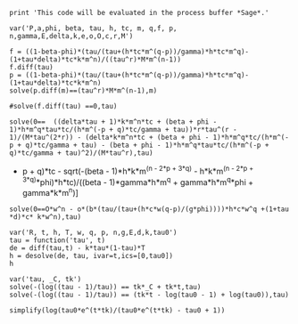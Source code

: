 #+BEGIN_SRC  sage :session Sage
print 'This code will be evaluated in the process buffer *Sage*.'
#+END_SRC

#+RESULTS:
: This code will be evaluated in the process buffer *Sage*.

#+BEGIN_SRC  sage :session Sage
var('P,a,phi, beta, tau, h, tc, m, q,f, p, n,gamma,E,delta,k,e,o,O,c,r,M')
#+END_SRC

#+RESULTS:
#+begin_example

(P,
 a,
 phi,
 beta,
 tau,
 h,
 tc,
 m,
 q,
 f,
 p,
 n,
 gamma,
 E,
 delta,
 k,
 e,
 o,
 O,
 c,
 r,
 M)
#+end_example

#+BEGIN_SRC  sage :session Sage
f = ((1-beta-phi)*(tau/(tau+(h*tc*m^(q-p))/gamma)*h*tc*m^q)-(1+tau*delta)*tc*k*m^n)/((tau^r)*M*m^(n-1))
f.diff(tau)
p = ((1-beta-phi)*(tau/(tau+(h*tc*m^(q-p))/gamma)*h*tc*m^q)-(1+tau*delta)*tc*k*m^n)
solve(p.diff(m)==(tau^r)*M*m^(n-1),m)

#solve(f.diff(tau) ==0,tau)
#+END_SRC

#+RESULTS:
: ((delta*tau + 1)*k*m^n*tc + (beta + phi - 1)*h*m^q*tau*tc/(h*m^((delta*tau + 1)*k*m^n*tc + (beta + phi - 1)*h*m^q*tau*tc/(h*m^(-p + q)*tc/gamma + tau) + q)*tc/gamma + tau))*r*tau^(r - 1)/(M*m^(n - 1)*tau^(2*r)) - (delta*k*m^n*tc - ((delta*k*m^n*tc + (beta + phi - 1)*h*m^q*tc/(h*m^(-p + q)*tc/gamma + tau) - (beta + phi - 1)*h*m^q*tau*tc/(h*m^(-p + q)*tc/gamma + tau)^2)*h*m^((delta*tau + 1)*k*m^n*tc + (beta + phi - 1)*h*m^q*tau*tc/(h*m^(-p + q)*tc/gamma + tau) + q)*tc*log(m)/gamma + 1)*(beta + phi - 1)*h*m^q*tau*tc/(h*m^((delta*tau + 1)*k*m^n*tc + (beta + phi - 1)*h*m^q*tau*tc/(h*m^(-p + q)*tc/gamma + tau) + q)*tc/gamma + tau)^2 + (beta + phi - 1)*h*m^q*tc/(h*m^((delta*tau + 1)*k*m^n*tc + (beta + phi - 1)*h*m^q*tau*tc/(h*m^(-p + q)*tc/gamma + tau) + q)*tc/gamma + tau))/(M*m^(n - 1)*tau^r)
: [m^q == -((k*m^((2*(delta*h*k*m^(n - p + q)*tau + h*k*m^(n - p + q))*tc^2 + (gamma*n - 2*gamma*p + 4*gamma*q)*tau + (2*delta*gamma*k*m^n*tau^2 + h*m^(-p + q)*n - 2*h*m^(-p + q)*p + 4*h*m^(-p + q)*q + 2*((beta - 1)*gamma*h*m^q + gamma*h*m^q*phi + gamma*k*m^n)*tau)*tc)/(h*m^(-p + q)*tc + gamma*tau))*n*tc^5 + M*m^((2*(delta*h*k*m^(n - p + q)*tau + h*k*m^(n - p + q))*tc^2 + (gamma*n - 2*gamma*p + 4*gamma*q)*tau + (2*delta*gamma*k*m^n*tau^2 + h*m^(-p + q)*n - 2*h*m^(-p + q)*p + 4*h*m^(-p + q)*q + 2*((beta - 1)*gamma*h*m^q + gamma*h*m^q*phi + gamma*k*m^n)*tau)*tc)/(h*m^(-p + q)*tc + gamma*tau))*tau^r*tc^4)*h^4 - (h^3*m^((3*gamma*q*tau + (delta*h*k*m^(n - p + q)*tau + h*k*m^(n - p + q))*tc^2 + (delta*gamma*k*m^n*tau^2 + 3*h*m^(-p + q)*q + ((beta - 1)*gamma*h*m^q + gamma*h*m^q*phi + gamma*k*m^n)*tau)*tc)/(h*m^(-p + q)*tc + gamma*tau))*phi^2*tau^3*tc^3 - 2*(k*m^(((delta*h*k*m^(n - p + q)*tau + h*k*m^(n - p + q))*tc^2 + (gamma*n + gamma*q)*tau + (delta*gamma*k*m^n*tau^2 + h*m^(-p + q)*n + h*m^(-p + q)*q + ((beta - 1)*gamma*h*m^q + gamma*h*m^q*phi + gamma*k*m^n)*tau)*tc)/(h*m^(-p + q)*tc + gamma*tau))*n*tau^3*tc^2 + M*m^(((delta*h*k*m^(n - p + q)*tau + h*k*m^(n - p + q))*tc^2 + (gamma*n + gamma*q)*tau + (delta*gamma*k*m^n*tau^2 + h*m^(-p + q)*n + h*m^(-p + q)*q + ((beta - 1)*gamma*h*m^q + gamma*h*m^q*phi + gamma*k*m^n)*tau)*tc)/(h*m^(-p + q)*tc + gamma*tau))*tau^(r + 3)*tc)*h)*gamma^3 - (h^4*m^(((delta*h*k*m^(n - p + q)*tau + h*k*m^(n - p + q))*tc^2 - (gamma*p - 4*gamma*q)*tau + (delta*gamma*k*m^n*tau^2 - h*m^(-p + q)*p + 4*h*m^(-p + q)*q + ((beta - 1)*gamma*h*m^q + gamma*h*m^q*phi + gamma*k*m^n)*tau)*tc)/(h*m^(-p + q)*tc + gamma*tau))*phi^2*tau^2*tc^4 - (k*(m^((2*(delta*h*k*m^(n - p + q)*tau + h*k*m^(n - p + q))*tc^2 + (gamma*n + 2*gamma*q)*tau + (2*delta*gamma*k*m^n*tau^2 + h*m^(-p + q)*n + 2*h*m^(-p + q)*q + 2*((beta - 1)*gamma*h*m^q + gamma*h*m^q*phi + gamma*k*m^n)*tau)*tc)/(h*m^(-p + q)*tc + gamma*tau)) + 4*m^(((delta*h*k*m^(n - p + q)*tau + h*k*m^(n - p + q))*tc^2 + (gamma*n - gamma*p + 2*gamma*q)*tau + (delta*gamma*k*m^n*tau^2 + h*m^(-p + q)*n - h*m^(-p + q)*p + 2*h*m^(-p + q)*q + ((beta - 1)*gamma*h*m^q + gamma*h*m^q*phi + gamma*k*m^n)*tau)*tc)/(h*m^(-p + q)*tc + gamma*tau)))*n*tau^2*tc^3 + M*(m^((2*(delta*h*k*m^(n - p + q)*tau + h*k*m^(n - p + q))*tc^2 + (gamma*n + 2*gamma*q)*tau + (2*delta*gamma*k*m^n*tau^2 + h*m^(-p + q)*n + 2*h*m^(-p + q)*q + 2*((beta - 1)*gamma*h*m^q + gamma*h*m^q*phi + gamma*k*m^n)*tau)*tc)/(h*m^(-p + q)*tc + gamma*tau)) + 4*m^(((delta*h*k*m^(n - p + q)*tau + h*k*m^(n - p + q))*tc^2 + (gamma*n - gamma*p + 2*gamma*q)*tau + (delta*gamma*k*m^n*tau^2 + h*m^(-p + q)*n - h*m^(-p + q)*p + 2*h*m^(-p + q)*q + ((beta - 1)*gamma*h*m^q + gamma*h*m^q*phi + gamma*k*m^n)*tau)*tc)/(h*m^(-p + q)*tc + gamma*tau)))*tau^(r + 2)*tc^2)*h^2)*gamma^2 - (gamma*h^4*k*m^(((delta*h*k*m^(n - p + q)*tau + h*k*m^(n - p + q))*tc^2 + (gamma*n - 2*gamma*p + 4*gamma*q)*tau + (delta*gamma*k*m^n*tau^2 + h*m^(-p + q)*n - 2*h*m^(-p + q)*p + 4*h*m^(-p + q)*q + ((beta - 1)*gamma*h*m^q + gamma*h*m^q*phi + gamma*k*m^n)*tau)*tc)/(h*m^(-p + q)*tc + gamma*tau))*tau*tc^5 + (gamma^3*h^2*k*m^(((delta*h*k*m^(n - p + q)*tau + h*k*m^(n - p + q))*tc^2 + (gamma*n + 2*gamma*q)*tau + (delta*gamma*k*m^n*tau^2 + h*m^(-p + q)*n + 2*h*m^(-p + q)*q + ((beta - 1)*gamma*h*m^q + gamma*h*m^q*phi + gamma*k*m^n)*tau)*tc)/(h*m^(-p + q)*tc + gamma*tau))*tau^4*tc^3 + 2*gamma^2*h^3*k*m^(((delta*h*k*m^(n - p + q)*tau + h*k*m^(n - p + q))*tc^2 + (gamma*n - gamma*p + 3*gamma*q)*tau + (delta*gamma*k*m^n*tau^2 + h*m^(-p + q)*n - h*m^(-p + q)*p + 3*h*m^(-p + q)*q + ((beta - 1)*gamma*h*m^q + gamma*h*m^q*phi + gamma*k*m^n)*tau)*tc)/(h*m^(-p + q)*tc + gamma*tau))*tau^3*tc^4 + gamma*h^4*k*m^(((delta*h*k*m^(n - p + q)*tau + h*k*m^(n - p + q))*tc^2 + (gamma*n - 2*gamma*p + 4*gamma*q)*tau + (delta*gamma*k*m^n*tau^2 + h*m^(-p + q)*n - 2*h*m^(-p + q)*p + 4*h*m^(-p + q)*q + ((beta - 1)*gamma*h*m^q + gamma*h*m^q*phi + gamma*k*m^n)*tau)*tc)/(h*m^(-p + q)*tc + gamma*tau))*tau^2*tc^5)*delta)*beta + (h^4*k*m^((2*(delta*h*k*m^(n - p + q)*tau + h*k*m^(n - p + q))*tc^2 + (gamma*n - 2*gamma*p + 4*gamma*q)*tau + (2*delta*gamma*k*m^n*tau^2 + h*m^(-p + q)*n - 2*h*m^(-p + q)*p + 4*h*m^(-p + q)*q + 2*((beta - 1)*gamma*h*m^q + gamma*h*m^q*phi + gamma*k*m^n)*tau)*tc)/(h*m^(-p + q)*tc + gamma*tau))*n*tau*tc^5 + (2*h*k*m^(((delta*h*k*m^(n - p + q)*tau + h*k*m^(n - p + q))*tc^2 + (gamma*n + gamma*q)*tau + (delta*gamma*k*m^n*tau^2 + h*m^(-p + q)*n + h*m^(-p + q)*q + ((beta - 1)*gamma*h*m^q + gamma*h*m^q*phi + gamma*k*m^n)*tau)*tc)/(h*m^(-p + q)*tc + gamma*tau))*n*tau^4*tc^2 - (m^(((delta*h*k*m^(n - p + q)*tau + h*k*m^(n - p + q))*tc^2 + (gamma*n + 2*gamma*q)*tau + (delta*gamma*k*m^n*tau^2 + h*m^(-p + q)*n + 2*h*m^(-p + q)*q + ((beta - 1)*gamma*h*m^q + gamma*h*m^q*phi + gamma*k*m^n)*tau)*tc)/(h*m^(-p + q)*tc + gamma*tau))*phi*tau^4*tc^3 - m^(((delta*h*k*m^(n - p + q)*tau + h*k*m^(n - p + q))*tc^2 + (gamma*n + 2*gamma*q)*tau + (delta*gamma*k*m^n*tau^2 + h*m^(-p + q)*n + 2*h*m^(-p + q)*q + ((beta - 1)*gamma*h*m^q + gamma*h*m^q*phi + gamma*k*m^n)*tau)*tc)/(h*m^(-p + q)*tc + gamma*tau))*tau^4*tc^3)*h^2*k)*gamma^3 + (h^2*k*(m^((2*(delta*h*k*m^(n - p + q)*tau + h*k*m^(n - p + q))*tc^2 + (gamma*n + 2*gamma*q)*tau + (2*delta*gamma*k*m^n*tau^2 + h*m^(-p + q)*n + 2*h*m^(-p + q)*q + 2*((beta - 1)*gamma*h*m^q + gamma*h*m^q*phi + gamma*k*m^n)*tau)*tc)/(h*m^(-p + q)*tc + gamma*tau)) + 4*m^(((delta*h*k*m^(n - p + q)*tau + h*k*m^(n - p + q))*tc^2 + (gamma*n - gamma*p + 2*gamma*q)*tau + (delta*gamma*k*m^n*tau^2 + h*m^(-p + q)*n - h*m^(-p + q)*p + 2*h*m^(-p + q)*q + ((beta - 1)*gamma*h*m^q + gamma*h*m^q*phi + gamma*k*m^n)*tau)*tc)/(h*m^(-p + q)*tc + gamma*tau)))*n*tau^3*tc^3 - 2*(m^(((delta*h*k*m^(n - p + q)*tau + h*k*m^(n - p + q))*tc^2 + (gamma*n - gamma*p + 3*gamma*q)*tau + (delta*gamma*k*m^n*tau^2 + h*m^(-p + q)*n - h*m^(-p + q)*p + 3*h*m^(-p + q)*q + ((beta - 1)*gamma*h*m^q + gamma*h*m^q*phi + gamma*k*m^n)*tau)*tc)/(h*m^(-p + q)*tc + gamma*tau))*phi*tau^3*tc^4 - m^(((delta*h*k*m^(n - p + q)*tau + h*k*m^(n - p + q))*tc^2 + (gamma*n - gamma*p + 3*gamma*q)*tau + (delta*gamma*k*m^n*tau^2 + h*m^(-p + q)*n - h*m^(-p + q)*p + 3*h*m^(-p + q)*q + ((beta - 1)*gamma*h*m^q + gamma*h*m^q*phi + gamma*k*m^n)*tau)*tc)/(h*m^(-p + q)*tc + gamma*tau))*tau^3*tc^4)*h^3*k)*gamma^2 + (2*h^3*k*(m^((2*(delta*h*k*m^(n - p + q)*tau + h*k*m^(n - p + q))*tc^2 + (gamma*n - gamma*p + 3*gamma*q)*tau + (2*delta*gamma*k*m^n*tau^2 + h*m^(-p + q)*n - h*m^(-p + q)*p + 3*h*m^(-p + q)*q + 2*((beta - 1)*gamma*h*m^q + gamma*h*m^q*phi + gamma*k*m^n)*tau)*tc)/(h*m^(-p + q)*tc + gamma*tau)) + m^(((delta*h*k*m^(n - p + q)*tau + h*k*m^(n - p + q))*tc^2 + (gamma*n - 2*gamma*p + 3*gamma*q)*tau + (delta*gamma*k*m^n*tau^2 + h*m^(-p + q)*n - 2*h*m^(-p + q)*p + 3*h*m^(-p + q)*q + ((beta - 1)*gamma*h*m^q + gamma*h*m^q*phi + gamma*k*m^n)*tau)*tc)/(h*m^(-p + q)*tc + gamma*tau)))*n*tau^2*tc^4 - (m^(((delta*h*k*m^(n - p + q)*tau + h*k*m^(n - p + q))*tc^2 + (gamma*n - 2*gamma*p + 4*gamma*q)*tau + (delta*gamma*k*m^n*tau^2 + h*m^(-p + q)*n - 2*h*m^(-p + q)*p + 4*h*m^(-p + q)*q + ((beta - 1)*gamma*h*m^q + gamma*h*m^q*phi + gamma*k*m^n)*tau)*tc)/(h*m^(-p + q)*tc + gamma*tau))*phi*tau^2*tc^5 - m^(((delta*h*k*m^(n - p + q)*tau + h*k*m^(n - p + q))*tc^2 + (gamma*n - 2*gamma*p + 4*gamma*q)*tau + (delta*gamma*k*m^n*tau^2 + h*m^(-p + q)*n - 2*h*m^(-p + q)*p + 4*h*m^(-p + q)*q + ((beta - 1)*gamma*h*m^q + gamma*h*m^q*phi + gamma*k*m^n)*tau)*tc)/(h*m^(-p + q)*tc + gamma*tau))*tau^2*tc^5)*h^4*k)*gamma)*delta - ((m^(((delta*h*k*m^(n - p + q)*tau + h*k*m^(n - p + q))*tc^2 + (gamma*n - 2*gamma*p + 4*gamma*q)*tau + (delta*gamma*k*m^n*tau^2 + h*m^(-p + q)*n - 2*h*m^(-p + q)*p + 4*h*m^(-p + q)*q + ((beta - 1)*gamma*h*m^q + gamma*h*m^q*phi + gamma*k*m^n)*tau)*tc)/(h*m^(-p + q)*tc + gamma*tau))*phi*tau*tc^5 - m^(((delta*h*k*m^(n - p + q)*tau + h*k*m^(n - p + q))*tc^2 + (gamma*n - 2*gamma*p + 4*gamma*q)*tau + (delta*gamma*k*m^n*tau^2 + h*m^(-p + q)*n - 2*h*m^(-p + q)*p + 4*h*m^(-p + q)*q + ((beta - 1)*gamma*h*m^q + gamma*h*m^q*phi + gamma*k*m^n)*tau)*tc)/(h*m^(-p + q)*tc + gamma*tau))*tau*tc^5)*h^4*k - 2*(k*(m^((2*(delta*h*k*m^(n - p + q)*tau + h*k*m^(n - p + q))*tc^2 + (gamma*n - gamma*p + 3*gamma*q)*tau + (2*delta*gamma*k*m^n*tau^2 + h*m^(-p + q)*n - h*m^(-p + q)*p + 3*h*m^(-p + q)*q + 2*((beta - 1)*gamma*h*m^q + gamma*h*m^q*phi + gamma*k*m^n)*tau)*tc)/(h*m^(-p + q)*tc + gamma*tau)) + m^(((delta*h*k*m^(n - p + q)*tau + h*k*m^(n - p + q))*tc^2 + (gamma*n - 2*gamma*p + 3*gamma*q)*tau + (delta*gamma*k*m^n*tau^2 + h*m^(-p + q)*n - 2*h*m^(-p + q)*p + 3*h*m^(-p + q)*q + ((beta - 1)*gamma*h*m^q + gamma*h*m^q*phi + gamma*k*m^n)*tau)*tc)/(h*m^(-p + q)*tc + gamma*tau)))*n*tau*tc^4 + M*(m^((2*(delta*h*k*m^(n - p + q)*tau + h*k*m^(n - p + q))*tc^2 + (gamma*n - gamma*p + 3*gamma*q)*tau + (2*delta*gamma*k*m^n*tau^2 + h*m^(-p + q)*n - h*m^(-p + q)*p + 3*h*m^(-p + q)*q + 2*((beta - 1)*gamma*h*m^q + gamma*h*m^q*phi + gamma*k*m^n)*tau)*tc)/(h*m^(-p + q)*tc + gamma*tau)) + m^(((delta*h*k*m^(n - p + q)*tau + h*k*m^(n - p + q))*tc^2 + (gamma*n - 2*gamma*p + 3*gamma*q)*tau + (delta*gamma*k*m^n*tau^2 + h*m^(-p + q)*n - 2*h*m^(-p + q)*p + 3*h*m^(-p + q)*q + ((beta - 1)*gamma*h*m^q + gamma*h*m^q*phi + gamma*k*m^n)*tau)*tc)/(h*m^(-p + q)*tc + gamma*tau)))*tau^(r + 1)*tc^3)*h^3)*gamma + 2*(delta*gamma^3*h*k*n*tau^4*tc^2 + (k*n*tau^3*tc^2 + M*tau^(r + 3)*tc)*gamma^3*h)*m^(n - p + q) + (delta*gamma^2*h^2*k*n*tau^3*tc^3 + (k*n*tau^2*tc^3 + M*tau^(r + 2)*tc^2)*gamma^2*h^2)*m^(n - 2*p + 2*q) + (delta*gamma^4*k*n*tau^5*tc - (m^((2*gamma*q*tau + (delta*h*k*m^(n - p + q)*tau + h*k*m^(n - p + q))*tc^2 + (delta*gamma*k*m^n*tau^2 + 2*h*m^(-p + q)*q + ((beta - 1)*gamma*h*m^q + gamma*h*m^q*phi + gamma*k*m^n)*tau)*tc)/(h*m^(-p + q)*tc + gamma*tau))*phi*tau^3*tc^3 - m^((2*gamma*q*tau + (delta*h*k*m^(n - p + q)*tau + h*k*m^(n - p + q))*tc^2 + (delta*gamma*k*m^n*tau^2 + 2*h*m^(-p + q)*q + ((beta - 1)*gamma*h*m^q + gamma*h*m^q*phi + gamma*k*m^n)*tau)*tc)/(h*m^(-p + q)*tc + gamma*tau))*tau^3*tc^3)*gamma^3*h^2*k - 2*(m^(((delta*h*k*m^(n - p + q)*tau + h*k*m^(n - p + q))*tc^2 - (gamma*p - 3*gamma*q)*tau + (delta*gamma*k*m^n*tau^2 - h*m^(-p + q)*p + 3*h*m^(-p + q)*q + ((beta - 1)*gamma*h*m^q + gamma*h*m^q*phi + gamma*k*m^n)*tau)*tc)/(h*m^(-p + q)*tc + gamma*tau))*phi*tau^2*tc^4 - m^(((delta*h*k*m^(n - p + q)*tau + h*k*m^(n - p + q))*tc^2 - (gamma*p - 3*gamma*q)*tau + (delta*gamma*k*m^n*tau^2 - h*m^(-p + q)*p + 3*h*m^(-p + q)*q + ((beta - 1)*gamma*h*m^q + gamma*h*m^q*phi + gamma*k*m^n)*tau)*tc)/(h*m^(-p + q)*tc + gamma*tau))*tau^2*tc^4)*gamma^2*h^3*k + (k*n*tau^4*tc + M*tau^(r + 4))*gamma^4 - (gamma^3*h^2*k*m^((2*gamma*q*tau + (delta*h*k*m^(n - p + q)*tau + h*k*m^(n - p + q))*tc^2 + (delta*gamma*k*m^n*tau^2 + 2*h*m^(-p + q)*q + ((beta - 1)*gamma*h*m^q + gamma*h*m^q*phi + gamma*k*m^n)*tau)*tc)/(h*m^(-p + q)*tc + gamma*tau))*tau^3*tc^3 + 2*gamma^2*h^3*k*m^(((delta*h*k*m^(n - p + q)*tau + h*k*m^(n - p + q))*tc^2 - (gamma*p - 3*gamma*q)*tau + (delta*gamma*k*m^n*tau^2 - h*m^(-p + q)*p + 3*h*m^(-p + q)*q + ((beta - 1)*gamma*h*m^q + gamma*h*m^q*phi + gamma*k*m^n)*tau)*tc)/(h*m^(-p + q)*tc + gamma*tau))*tau^2*tc^4)*beta)*m^n + 2*(beta*gamma^3*h^2*q*tau^3*tc^2 + (phi*q*tau^3*tc^2 - q*tau^3*tc^2)*gamma^3*h^2)*m^(-p + 2*q) + (beta*gamma^2*h^3*q*tau^2*tc^3 + (phi*q*tau^2*tc^3 - q*tau^2*tc^3)*gamma^2*h^3)*m^(-2*p + 3*q) - ((m^(((delta*h*k*m^(n - p + q)*tau + h*k*m^(n - p + q))*tc^2 + (gamma*n - 2*gamma*p + 4*gamma*q)*tau + (delta*gamma*k*m^n*tau^2 + h*m^(-p + q)*n - 2*h*m^(-p + q)*p + 4*h*m^(-p + q)*q + ((beta - 1)*gamma*h*m^q + gamma*h*m^q*phi + gamma*k*m^n)*tau)*tc)/(h*m^(-p + q)*tc + gamma*tau))*phi*tau*tc^5 - m^(((delta*h*k*m^(n - p + q)*tau + h*k*m^(n - p + q))*tc^2 + (gamma*n - 2*gamma*p + 4*gamma*q)*tau + (delta*gamma*k*m^n*tau^2 + h*m^(-p + q)*n - 2*h*m^(-p + q)*p + 4*h*m^(-p + q)*q + ((beta - 1)*gamma*h*m^q + gamma*h*m^q*phi + gamma*k*m^n)*tau)*tc)/(h*m^(-p + q)*tc + gamma*tau))*tau*tc^5)*gamma*h^4*k*n + ((m^(((delta*h*k*m^(n - p + q)*tau + h*k*m^(n - p + q))*tc^2 + (gamma*n + 2*gamma*q)*tau + (delta*gamma*k*m^n*tau^2 + h*m^(-p + q)*n + 2*h*m^(-p + q)*q + ((beta - 1)*gamma*h*m^q + gamma*h*m^q*phi + gamma*k*m^n)*tau)*tc)/(h*m^(-p + q)*tc + gamma*tau))*phi*tau^3*tc^3 - m^(((delta*h*k*m^(n - p + q)*tau + h*k*m^(n - p + q))*tc^2 + (gamma*n + 2*gamma*q)*tau + (delta*gamma*k*m^n*tau^2 + h*m^(-p + q)*n + 2*h*m^(-p + q)*q + ((beta - 1)*gamma*h*m^q + gamma*h*m^q*phi + gamma*k*m^n)*tau)*tc)/(h*m^(-p + q)*tc + gamma*tau))*tau^3*tc^3)*h^2*k*n + (m^((3*gamma*q*tau + (delta*h*k*m^(n - p + q)*tau + h*k*m^(n - p + q))*tc^2 + (delta*gamma*k*m^n*tau^2 + 3*h*m^(-p + q)*q + ((beta - 1)*gamma*h*m^q + gamma*h*m^q*phi + gamma*k*m^n)*tau)*tc)/(h*m^(-p + q)*tc + gamma*tau))*phi^2*q*tau^3*tc^3 - 2*m^((3*gamma*q*tau + (delta*h*k*m^(n - p + q)*tau + h*k*m^(n - p + q))*tc^2 + (delta*gamma*k*m^n*tau^2 + 3*h*m^(-p + q)*q + ((beta - 1)*gamma*h*m^q + gamma*h*m^q*phi + gamma*k*m^n)*tau)*tc)/(h*m^(-p + q)*tc + gamma*tau))*phi*q*tau^3*tc^3 + m^((3*gamma*q*tau + (delta*h*k*m^(n - p + q)*tau + h*k*m^(n - p + q))*tc^2 + (delta*gamma*k*m^n*tau^2 + 3*h*m^(-p + q)*q + ((beta - 1)*gamma*h*m^q + gamma*h*m^q*phi + gamma*k*m^n)*tau)*tc)/(h*m^(-p + q)*tc + gamma*tau))*q*tau^3*tc^3)*h^3)*gamma^3 + (gamma^3*h^3*m^((3*gamma*q*tau + (delta*h*k*m^(n - p + q)*tau + h*k*m^(n - p + q))*tc^2 + (delta*gamma*k*m^n*tau^2 + 3*h*m^(-p + q)*q + ((beta - 1)*gamma*h*m^q + gamma*h*m^q*phi + gamma*k*m^n)*tau)*tc)/(h*m^(-p + q)*tc + gamma*tau))*q*tau^3*tc^3 + gamma^2*h^4*m^(((delta*h*k*m^(n - p + q)*tau + h*k*m^(n - p + q))*tc^2 - (gamma*p - 4*gamma*q)*tau + (delta*gamma*k*m^n*tau^2 - h*m^(-p + q)*p + 4*h*m^(-p + q)*q + ((beta - 1)*gamma*h*m^q + gamma*h*m^q*phi + gamma*k*m^n)*tau)*tc)/(h*m^(-p + q)*tc + gamma*tau))*p*tau^2*tc^4)*beta^2 + (2*(m^(((delta*h*k*m^(n - p + q)*tau + h*k*m^(n - p + q))*tc^2 + (gamma*n - gamma*p + 3*gamma*q)*tau + (delta*gamma*k*m^n*tau^2 + h*m^(-p + q)*n - h*m^(-p + q)*p + 3*h*m^(-p + q)*q + ((beta - 1)*gamma*h*m^q + gamma*h*m^q*phi + gamma*k*m^n)*tau)*tc)/(h*m^(-p + q)*tc + gamma*tau))*phi*tau^2*tc^4 - m^(((delta*h*k*m^(n - p + q)*tau + h*k*m^(n - p + q))*tc^2 + (gamma*n - gamma*p + 3*gamma*q)*tau + (delta*gamma*k*m^n*tau^2 + h*m^(-p + q)*n - h*m^(-p + q)*p + 3*h*m^(-p + q)*q + ((beta - 1)*gamma*h*m^q + gamma*h*m^q*phi + gamma*k*m^n)*tau)*tc)/(h*m^(-p + q)*tc + gamma*tau))*tau^2*tc^4)*h^3*k*n + (m^(((delta*h*k*m^(n - p + q)*tau + h*k*m^(n - p + q))*tc^2 - (gamma*p - 4*gamma*q)*tau + (delta*gamma*k*m^n*tau^2 - h*m^(-p + q)*p + 4*h*m^(-p + q)*q + ((beta - 1)*gamma*h*m^q + gamma*h*m^q*phi + gamma*k*m^n)*tau)*tc)/(h*m^(-p + q)*tc + gamma*tau))*phi^2*tau^2*tc^4 - 2*m^(((delta*h*k*m^(n - p + q)*tau + h*k*m^(n - p + q))*tc^2 - (gamma*p - 4*gamma*q)*tau + (delta*gamma*k*m^n*tau^2 - h*m^(-p + q)*p + 4*h*m^(-p + q)*q + ((beta - 1)*gamma*h*m^q + gamma*h*m^q*phi + gamma*k*m^n)*tau)*tc)/(h*m^(-p + q)*tc + gamma*tau))*phi*tau^2*tc^4 + m^(((delta*h*k*m^(n - p + q)*tau + h*k*m^(n - p + q))*tc^2 - (gamma*p - 4*gamma*q)*tau + (delta*gamma*k*m^n*tau^2 - h*m^(-p + q)*p + 4*h*m^(-p + q)*q + ((beta - 1)*gamma*h*m^q + gamma*h*m^q*phi + gamma*k*m^n)*tau)*tc)/(h*m^(-p + q)*tc + gamma*tau))*tau^2*tc^4)*h^4*p)*gamma^2 + (gamma*h^4*k*m^(((delta*h*k*m^(n - p + q)*tau + h*k*m^(n - p + q))*tc^2 + (gamma*n - 2*gamma*p + 4*gamma*q)*tau + (delta*gamma*k*m^n*tau^2 + h*m^(-p + q)*n - 2*h*m^(-p + q)*p + 4*h*m^(-p + q)*q + ((beta - 1)*gamma*h*m^q + gamma*h*m^q*phi + gamma*k*m^n)*tau)*tc)/(h*m^(-p + q)*tc + gamma*tau))*n*tau*tc^5 + (h^2*k*m^(((delta*h*k*m^(n - p + q)*tau + h*k*m^(n - p + q))*tc^2 + (gamma*n + 2*gamma*q)*tau + (delta*gamma*k*m^n*tau^2 + h*m^(-p + q)*n + 2*h*m^(-p + q)*q + ((beta - 1)*gamma*h*m^q + gamma*h*m^q*phi + gamma*k*m^n)*tau)*tc)/(h*m^(-p + q)*tc + gamma*tau))*n*tau^3*tc^3 + 2*(m^((3*gamma*q*tau + (delta*h*k*m^(n - p + q)*tau + h*k*m^(n - p + q))*tc^2 + (delta*gamma*k*m^n*tau^2 + 3*h*m^(-p + q)*q + ((beta - 1)*gamma*h*m^q + gamma*h*m^q*phi + gamma*k*m^n)*tau)*tc)/(h*m^(-p + q)*tc + gamma*tau))*phi*q*tau^3*tc^3 - m^((3*gamma*q*tau + (delta*h*k*m^(n - p + q)*tau + h*k*m^(n - p + q))*tc^2 + (delta*gamma*k*m^n*tau^2 + 3*h*m^(-p + q)*q + ((beta - 1)*gamma*h*m^q + gamma*h*m^q*phi + gamma*k*m^n)*tau)*tc)/(h*m^(-p + q)*tc + gamma*tau))*q*tau^3*tc^3)*h^3)*gamma^3 + 2*(h^3*k*m^(((delta*h*k*m^(n - p + q)*tau + h*k*m^(n - p + q))*tc^2 + (gamma*n - gamma*p + 3*gamma*q)*tau + (delta*gamma*k*m^n*tau^2 + h*m^(-p + q)*n - h*m^(-p + q)*p + 3*h*m^(-p + q)*q + ((beta - 1)*gamma*h*m^q + gamma*h*m^q*phi + gamma*k*m^n)*tau)*tc)/(h*m^(-p + q)*tc + gamma*tau))*n*tau^2*tc^4 + (m^(((delta*h*k*m^(n - p + q)*tau + h*k*m^(n - p + q))*tc^2 - (gamma*p - 4*gamma*q)*tau + (delta*gamma*k*m^n*tau^2 - h*m^(-p + q)*p + 4*h*m^(-p + q)*q + ((beta - 1)*gamma*h*m^q + gamma*h*m^q*phi + gamma*k*m^n)*tau)*tc)/(h*m^(-p + q)*tc + gamma*tau))*phi*tau^2*tc^4 - m^(((delta*h*k*m^(n - p + q)*tau + h*k*m^(n - p + q))*tc^2 - (gamma*p - 4*gamma*q)*tau + (delta*gamma*k*m^n*tau^2 - h*m^(-p + q)*p + 4*h*m^(-p + q)*q + ((beta - 1)*gamma*h*m^q + gamma*h*m^q*phi + gamma*k*m^n)*tau)*tc)/(h*m^(-p + q)*tc + gamma*tau))*tau^2*tc^4)*h^4*p)*gamma^2 + (gamma^3*h^2*k*m^(((delta*h*k*m^(n - p + q)*tau + h*k*m^(n - p + q))*tc^2 + (gamma*n + 2*gamma*q)*tau + (delta*gamma*k*m^n*tau^2 + h*m^(-p + q)*n + 2*h*m^(-p + q)*q + ((beta - 1)*gamma*h*m^q + gamma*h*m^q*phi + gamma*k*m^n)*tau)*tc)/(h*m^(-p + q)*tc + gamma*tau))*n*tau^4*tc^3 + 2*gamma^2*h^3*k*m^(((delta*h*k*m^(n - p + q)*tau + h*k*m^(n - p + q))*tc^2 + (gamma*n - gamma*p + 3*gamma*q)*tau + (delta*gamma*k*m^n*tau^2 + h*m^(-p + q)*n - h*m^(-p + q)*p + 3*h*m^(-p + q)*q + ((beta - 1)*gamma*h*m^q + gamma*h*m^q*phi + gamma*k*m^n)*tau)*tc)/(h*m^(-p + q)*tc + gamma*tau))*n*tau^3*tc^4 + gamma*h^4*k*m^(((delta*h*k*m^(n - p + q)*tau + h*k*m^(n - p + q))*tc^2 + (gamma*n - 2*gamma*p + 4*gamma*q)*tau + (delta*gamma*k*m^n*tau^2 + h*m^(-p + q)*n - 2*h*m^(-p + q)*p + 4*h*m^(-p + q)*q + ((beta - 1)*gamma*h*m^q + gamma*h*m^q*phi + gamma*k*m^n)*tau)*tc)/(h*m^(-p + q)*tc + gamma*tau))*n*tau^2*tc^5)*delta)*beta + ((m^(((delta*h*k*m^(n - p + q)*tau + h*k*m^(n - p + q))*tc^2 + (gamma*n + 2*gamma*q)*tau + (delta*gamma*k*m^n*tau^2 + h*m^(-p + q)*n + 2*h*m^(-p + q)*q + ((beta - 1)*gamma*h*m^q + gamma*h*m^q*phi + gamma*k*m^n)*tau)*tc)/(h*m^(-p + q)*tc + gamma*tau))*phi*tau^4*tc^3 - m^(((delta*h*k*m^(n - p + q)*tau + h*k*m^(n - p + q))*tc^2 + (gamma*n + 2*gamma*q)*tau + (delta*gamma*k*m^n*tau^2 + h*m^(-p + q)*n + 2*h*m^(-p + q)*q + ((beta - 1)*gamma*h*m^q + gamma*h*m^q*phi + gamma*k*m^n)*tau)*tc)/(h*m^(-p + q)*tc + gamma*tau))*tau^4*tc^3)*gamma^3*h^2*k*n + 2*(m^(((delta*h*k*m^(n - p + q)*tau + h*k*m^(n - p + q))*tc^2 + (gamma*n - gamma*p + 3*gamma*q)*tau + (delta*gamma*k*m^n*tau^2 + h*m^(-p + q)*n - h*m^(-p + q)*p + 3*h*m^(-p + q)*q + ((beta - 1)*gamma*h*m^q + gamma*h*m^q*phi + gamma*k*m^n)*tau)*tc)/(h*m^(-p + q)*tc + gamma*tau))*phi*tau^3*tc^4 - m^(((delta*h*k*m^(n - p + q)*tau + h*k*m^(n - p + q))*tc^2 + (gamma*n - gamma*p + 3*gamma*q)*tau + (delta*gamma*k*m^n*tau^2 + h*m^(-p + q)*n - h*m^(-p + q)*p + 3*h*m^(-p + q)*q + ((beta - 1)*gamma*h*m^q + gamma*h*m^q*phi + gamma*k*m^n)*tau)*tc)/(h*m^(-p + q)*tc + gamma*tau))*tau^3*tc^4)*gamma^2*h^3*k*n + (m^(((delta*h*k*m^(n - p + q)*tau + h*k*m^(n - p + q))*tc^2 + (gamma*n - 2*gamma*p + 4*gamma*q)*tau + (delta*gamma*k*m^n*tau^2 + h*m^(-p + q)*n - 2*h*m^(-p + q)*p + 4*h*m^(-p + q)*q + ((beta - 1)*gamma*h*m^q + gamma*h*m^q*phi + gamma*k*m^n)*tau)*tc)/(h*m^(-p + q)*tc + gamma*tau))*phi*tau^2*tc^5 - m^(((delta*h*k*m^(n - p + q)*tau + h*k*m^(n - p + q))*tc^2 + (gamma*n - 2*gamma*p + 4*gamma*q)*tau + (delta*gamma*k*m^n*tau^2 + h*m^(-p + q)*n - 2*h*m^(-p + q)*p + 4*h*m^(-p + q)*q + ((beta - 1)*gamma*h*m^q + gamma*h*m^q*phi + gamma*k*m^n)*tau)*tc)/(h*m^(-p + q)*tc + gamma*tau))*tau^2*tc^5)*gamma*h^4*k*n)*delta)*log(m))/((2*m^((2*gamma*q*tau + (delta*h*k*m^(n - p + q)*tau + h*k*m^(n - p + q))*tc^2 + (delta*gamma*k*m^n*tau^2 + 2*h*m^(-p + q)*q + ((beta - 1)*gamma*h*m^q + gamma*h*m^q*phi + gamma*k*m^n)*tau)*tc)/(h*m^(-p + q)*tc + gamma*tau))*phi*tau^3*tc^3 - m^((2*gamma*q*tau + (delta*h*k*m^(n - p + q)*tau + h*k*m^(n - p + q))*tc^2 + (delta*gamma*k*m^n*tau^2 + 2*h*m^(-p + q)*q + ((beta - 1)*gamma*h*m^q + gamma*h*m^q*phi + gamma*k*m^n)*tau)*tc)/(h*m^(-p + q)*tc + gamma*tau))*tau^3*tc^3)*gamma^3*h^3 + (2*m^(((delta*h*k*m^(n - p + q)*tau + h*k*m^(n - p + q))*tc^2 - (gamma*p - 3*gamma*q)*tau + (delta*gamma*k*m^n*tau^2 - h*m^(-p + q)*p + 3*h*m^(-p + q)*q + ((beta - 1)*gamma*h*m^q + gamma*h*m^q*phi + gamma*k*m^n)*tau)*tc)/(h*m^(-p + q)*tc + gamma*tau))*phi*tau^2*tc^4 - m^(((delta*h*k*m^(n - p + q)*tau + h*k*m^(n - p + q))*tc^2 - (gamma*p - 3*gamma*q)*tau + (delta*gamma*k*m^n*tau^2 - h*m^(-p + q)*p + 3*h*m^(-p + q)*q + ((beta - 1)*gamma*h*m^q + gamma*h*m^q*phi + gamma*k*m^n)*tau)*tc)/(h*m^(-p + q)*tc + gamma*tau))*tau^2*tc^4)*gamma^2*h^4 + (phi*q*tau^4*tc - q*tau^4*tc)*gamma^4*h - (gamma^3*h^3*m^((2*gamma*q*tau + (delta*h*k*m^(n - p + q)*tau + h*k*m^(n - p + q))*tc^2 + (delta*gamma*k*m^n*tau^2 + 2*h*m^(-p + q)*q + ((beta - 1)*gamma*h*m^q + gamma*h*m^q*phi + gamma*k*m^n)*tau)*tc)/(h*m^(-p + q)*tc + gamma*tau))*tau^3*tc^3 + gamma^2*h^4*m^(((delta*h*k*m^(n - p + q)*tau + h*k*m^(n - p + q))*tc^2 - (gamma*p - 3*gamma*q)*tau + (delta*gamma*k*m^n*tau^2 - h*m^(-p + q)*p + 3*h*m^(-p + q)*q + ((beta - 1)*gamma*h*m^q + gamma*h*m^q*phi + gamma*k*m^n)*tau)*tc)/(h*m^(-p + q)*tc + gamma*tau))*tau^2*tc^4)*beta^2 + (gamma^4*h*q*tau^4*tc - 2*(m^((2*gamma*q*tau + (delta*h*k*m^(n - p + q)*tau + h*k*m^(n - p + q))*tc^2 + (delta*gamma*k*m^n*tau^2 + 2*h*m^(-p + q)*q + ((beta - 1)*gamma*h*m^q + gamma*h*m^q*phi + gamma*k*m^n)*tau)*tc)/(h*m^(-p + q)*tc + gamma*tau))*phi*tau^3*tc^3 - m^((2*gamma*q*tau + (delta*h*k*m^(n - p + q)*tau + h*k*m^(n - p + q))*tc^2 + (delta*gamma*k*m^n*tau^2 + 2*h*m^(-p + q)*q + ((beta - 1)*gamma*h*m^q + gamma*h*m^q*phi + gamma*k*m^n)*tau)*tc)/(h*m^(-p + q)*tc + gamma*tau))*tau^3*tc^3)*gamma^3*h^3 - 2*(m^(((delta*h*k*m^(n - p + q)*tau + h*k*m^(n - p + q))*tc^2 - (gamma*p - 3*gamma*q)*tau + (delta*gamma*k*m^n*tau^2 - h*m^(-p + q)*p + 3*h*m^(-p + q)*q + ((beta - 1)*gamma*h*m^q + gamma*h*m^q*phi + gamma*k*m^n)*tau)*tc)/(h*m^(-p + q)*tc + gamma*tau))*phi*tau^2*tc^4 - m^(((delta*h*k*m^(n - p + q)*tau + h*k*m^(n - p + q))*tc^2 - (gamma*p - 3*gamma*q)*tau + (delta*gamma*k*m^n*tau^2 - h*m^(-p + q)*p + 3*h*m^(-p + q)*q + ((beta - 1)*gamma*h*m^q + gamma*h*m^q*phi + gamma*k*m^n)*tau)*tc)/(h*m^(-p + q)*tc + gamma*tau))*tau^2*tc^4)*gamma^2*h^4)*beta)]

#+BEGIN_SRC  sage :session Sage
solve(0==  ((delta*tau + 1)*k*m^n*tc + (beta + phi - 1)*h*m^q*tau*tc/(h*m^(-p + q)*tc/gamma + tau))*r*tau^(r - 1)/(M*tau^(2*r)) - (delta*k*m^n*tc + (beta + phi - 1)*h*m^q*tc/(h*m^(-p + q)*tc/gamma + tau) - (beta + phi - 1)*h*m^q*tau*tc/(h*m^(-p + q)*tc/gamma + tau)^2)/(M*tau^r),tau)
#+END_SRC

#+RESULTS:
: [tau == -1/2*(I*sqrt(3) + 1)*(-1/54*(2*beta^3*gamma^3*h^3*m^(3*q)*r^3 - 2*(r^3*tc^3 - 3*r^2*tc^3 + 3*r*tc^3 - tc^3)*delta^3*h^3*k^3*m^(3*n - 3*p + 3*q) - 3*((8*(r^3*tc^2 - 2*r^2*tc^2 + r*tc^2 - (r^3*tc^2 - 2*r^2*tc^2 + r*tc^2)*phi)*m^(2*n - 2*p + 3*q) - 3*(2*((r^3*tc^2 - 2*r^2*tc^2 + r*tc^2)*m^(-p + 2*q) - (r^2*tc^2 - 2*r*tc^2 + (r^3*tc^2 - 3*r^2*tc^2 + 3*r*tc^2 - tc^2)*phi + tc^2)*m^(-p + 2*q))*m^(n - p + q) + (r^3*tc^2 - 2*r^2*tc^2 + r*tc^2 - (r^3*tc^2 - 2*r^2*tc^2 + r*tc^2)*phi)*m^(n - 2*p + 3*q))*m^n)*h^3*k^2 + 2*(3*(r^3*tc^2 - 2*r^2*tc^2 + r*tc^2)*m^(2*n)*m^(n - 2*p + 2*q) - 4*(r^3*tc^2 - 2*r^2*tc^2 + r*tc^2)*m^(3*n - 2*p + 2*q))*h^2*k^3)*delta^2*gamma - 3*(2*(r^3*tc - r^2*tc)*h*k^3*m^(3*n - p + q) - (4*(r^3*tc + (r^3*tc - r^2*tc)*phi^2 - r^2*tc - 2*(r^3*tc - r^2*tc)*phi)*m^(n - p + 3*q) - 3*((r^3*tc - r^2*tc - (r^3*tc - r^2*tc)*phi)*m^(-p + 3*q) + ((r^3*tc - 2*r^2*tc + r*tc)*phi^2 - r^2*tc - (r^3*tc - 3*r^2*tc + 2*r*tc)*phi + r*tc)*m^(-p + 3*q))*m^n)*h^3*k - (3*((3*r^3*tc - 3*r^2*tc - 2*(r^3*tc - r^2*tc)*phi)*m^(-p + 2*q) - (r^2*tc + (r^3*tc - 2*r^2*tc + r*tc)*phi - r*tc)*m^(-p + 2*q))*m^(2*n) - 8*(r^3*tc - r^2*tc - (r^3*tc - r^2*tc)*phi)*m^(2*n - p + 2*q))*h^2*k^2)*delta*gamma^2 + 2*(k^3*m^(3*n)*r^3 + 3*(phi*r^3 - r^3)*h*k^2*m^(2*n + q) + 3*(phi^2*r^3 - 2*phi*r^3 + r^3)*h^2*k*m^(n + 2*q) + (phi^3*r^3 - 3*phi^2*r^3 + 3*phi*r^3 - r^3)*h^3*m^(3*q))*gamma^3 + 3*((4*(r^3*tc - r^2*tc)*m^(n - p + 3*q) - 3*((r^3*tc - r^2*tc)*m^(-p + 3*q) - (r^2*tc - r*tc)*m^(-p + 3*q))*m^n)*delta*gamma^2*h^3*k + 2*(h^2*k*m^(n + 2*q)*r^3 + (phi*r^3 - r^3)*h^3*m^(3*q))*gamma^3)*beta^2 + 3*((8*(r^3*tc^2 - 2*r^2*tc^2 + r*tc^2)*m^(2*n - 2*p + 3*q) - 3*(2*((r^3*tc^2 - 2*r^2*tc^2 + r*tc^2)*m^(-p + 2*q) - (r^2*tc^2 - 2*r*tc^2 + tc^2)*m^(-p + 2*q))*m^(n - p + q) + (r^3*tc^2 - 2*r^2*tc^2 + r*tc^2)*m^(n - 2*p + 3*q))*m^n)*delta^2*gamma*h^3*k^2 - ((8*(r^3*tc - r^2*tc - (r^3*tc - r^2*tc)*phi)*m^(n - p + 3*q) - 3*((2*r^3*tc - 2*r^2*tc - (r^3*tc - r^2*tc)*phi)*m^(-p + 3*q) - (2*r^2*tc + (r^3*tc - 3*r^2*tc + 2*r*tc)*phi - 2*r*tc)*m^(-p + 3*q))*m^n)*h^3*k + (3*(3*(r^3*tc - r^2*tc)*m^(-p + 2*q) - (r^2*tc - r*tc)*m^(-p + 2*q))*m^(2*n) - 8*(r^3*tc - r^2*tc)*m^(2*n - p + 2*q))*h^2*k^2)*delta*gamma^2 + 2*(h*k^2*m^(2*n + q)*r^3 + 2*(phi*r^3 - r^3)*h^2*k*m^(n + 2*q) + (phi^2*r^3 - 2*phi*r^3 + r^3)*h^3*m^(3*q))*gamma^3)*beta)/((r^3 - 3*r^2 + 3*r - 1)*delta^3*gamma^3*k^3*m^(3*n)) + 1/54*sqrt((24*((beta^2 - 2*beta + 1)*gamma^6*h*k^3*m^(4*n + 2*q) - (beta^3 - 3*beta^2 + 3*beta - 1)*gamma^6*h^2*k^2*m^(3*n + 3*q) + (beta^4 - 4*beta^3 + 6*beta^2 - 4*beta + 1)*gamma^6*h^3*k*m^(2*n + 4*q) - (gamma^6*h^2*k^2*m^(3*n + 3*q) - (10*(beta^2 - 2*beta + 1)*gamma^6*h^4*m^(3*q) + 3*gamma^6*h^2*k^2*m^(2*n + q))*m^(n + 2*q) + 2*(5*(beta^2 - 2*beta + 1)*gamma^6*h^4*m^(4*q) + gamma^6*h^2*k^2*m^(2*n + 2*q))*m^(n + q))*phi^3 - (3*(beta - 1)*gamma^6*h^2*k^2*m^(3*n + 3*q) - 12*(beta^2 - 2*beta + 1)*gamma^6*h^3*k*m^(2*n + 4*q) - gamma^6*h*k^3*m^(4*n + 2*q) + 2*(6*(beta^2 - 2*beta + 1)*gamma^6*h^3*k*m^(2*q) + gamma^6*h*k^3*m^(2*n))*m^(2*n + 2*q) - (9*(beta - 1)*gamma^6*h^2*k^2*m^(2*n + q) + 10*(beta^3 - 3*beta^2 + 3*beta - 1)*gamma^6*h^4*m^(3*q) + gamma^6*h*k^3*m^(3*n))*m^(n + 2*q) + 2*(3*(beta - 1)*gamma^6*h^2*k^2*m^(2*n + 2*q) + 5*(beta^3 - 3*beta^2 + 3*beta - 1)*gamma^6*h^4*m^(4*q))*m^(n + q))*phi^2 - 2*((beta^2 - 2*beta + 1)*gamma^6*h*k^3*m^(2*n) + (beta^4 - 4*beta^3 + 6*beta^2 - 4*beta + 1)*gamma^6*h^3*k*m^(2*q))*m^(2*n + 2*q) + ((beta - 1)*gamma^6*k^4*m^(3*n) + (beta^4 - 4*beta^3 + 6*beta^2 - 4*beta + 1)*gamma^6*h^3*k*m^(3*q))*m^(2*n + q) + ((beta^2 - 2*beta + 1)*gamma^6*h*k^3*m^(3*n) + 3*(beta^3 - 3*beta^2 + 3*beta - 1)*gamma^6*h^2*k^2*m^(2*n + q) + (beta^5 - 5*beta^4 + 10*beta^3 - 10*beta^2 + 5*beta - 1)*gamma^6*h^4*m^(3*q))*m^(n + 2*q) - ((beta - 1)*gamma^6*k^4*m^(4*n) + 2*(beta^3 - 3*beta^2 + 3*beta - 1)*gamma^6*h^2*k^2*m^(2*n + 2*q) + (beta^5 - 5*beta^4 + 10*beta^3 - 10*beta^2 + 5*beta - 1)*gamma^6*h^4*m^(4*q))*m^(n + q) + (2*(beta - 1)*gamma^6*h*k^3*m^(4*n + 2*q) - 3*(beta^2 - 2*beta + 1)*gamma^6*h^2*k^2*m^(3*n + 3*q) + 4*(beta^3 - 3*beta^2 + 3*beta - 1)*gamma^6*h^3*k*m^(2*n + 4*q) - 4*((beta - 1)*gamma^6*h*k^3*m^(2*n) + 2*(beta^3 - 3*beta^2 + 3*beta - 1)*gamma^6*h^3*k*m^(2*q))*m^(2*n + 2*q) + (4*(beta^3 - 3*beta^2 + 3*beta - 1)*gamma^6*h^3*k*m^(3*q) + gamma^6*k^4*m^(3*n))*m^(2*n + q) + (2*(beta - 1)*gamma^6*h*k^3*m^(3*n) + 9*(beta^2 - 2*beta + 1)*gamma^6*h^2*k^2*m^(2*n + q) + 5*(beta^4 - 4*beta^3 + 6*beta^2 - 4*beta + 1)*gamma^6*h^4*m^(3*q))*m^(n + 2*q) - (6*(beta^2 - 2*beta + 1)*gamma^6*h^2*k^2*m^(2*n + 2*q) + 5*(beta^4 - 4*beta^3 + 6*beta^2 - 4*beta + 1)*gamma^6*h^4*m^(4*q) + gamma^6*k^4*m^(4*n))*m^(n + q))*phi)*r^6 - 12*(45*(beta - 1)*delta^5*gamma*h^5*k^4*m^(5*n - 4*p + 4*q)*m^(-p + 2*q) - 54*(beta - 1)*delta^5*gamma*h^5*k^4*m^(5*n - 5*p + 6*q) + (8*(beta - 1)*delta^5*gamma*h^5*k^4*m^(3*n - 3*p + 3*q)*m^(2*n - 2*p + 3*q) + 4*(beta - 1)*delta^5*gamma*h^5*k^4*m^(4*n - 4*p + 4*q)*m^(n - p + 2*q) - 3*(beta - 1)*delta^5*gamma*h^5*k^4*m^(4*n - 3*p + 3*q)*m^(n - 2*p + 3*q) + 45*(beta - 1)*delta^5*gamma*h^5*k^4*m^(5*n - 4*p + 4*q)*m^(-p + 2*q) + 8*delta^5*gamma*h^4*k^5*m^(3*n - 2*p + 2*q)*m^(3*n - 3*p + 3*q) + 46*delta^5*gamma*h^4*k^5*m^(6*n - 5*p + 5*q) - 54*((beta - 1)*delta^5*gamma*h^5*k^4*m^(2*n - 2*p + 3*q) + delta^5*gamma*h^4*k^5*m^(3*n - 2*p + 2*q))*m^(3*n - 3*p + 3*q) + (8*delta^5*gamma*h^5*k^4*m^(3*n - 3*p + 3*q)*m^(2*n - 2*p + 3*q) + 4*delta^5*gamma*h^5*k^4*m^(4*n - 4*p + 4*q)*m^(n - p + 2*q) - 3*delta^5*gamma*h^5*k^4*m^(4*n - 3*p + 3*q)*m^(n - 2*p + 3*q) + 45*delta^5*gamma*h^5*k^4*m^(5*n - 4*p + 4*q)*m^(-p + 2*q) - 54*delta^5*gamma*h^5*k^4*m^(5*n - 5*p + 6*q))*phi)*r^6 - (40*(beta - 1)*delta^5*gamma*h^5*k^4*m^(3*n - 3*p + 3*q)*m^(2*n - 2*p + 3*q) + 20*(beta - 1)*delta^5*gamma*h^5*k^4*m^(4*n - 4*p + 4*q)*m^(n - p + 2*q) - 15*(beta - 1)*delta^5*gamma*h^5*k^4*m^(4*n - 3*p + 3*q)*m^(n - 2*p + 3*q) + 270*(beta - 1)*delta^5*gamma*h^5*k^4*m^(5*n - 4*p + 4*q)*m^(-p + 2*q) + 40*delta^5*gamma*h^4*k^5*m^(3*n - 2*p + 2*q)*m^(3*n - 3*p + 3*q) + 230*delta^5*gamma*h^4*k^5*m^(6*n - 5*p + 5*q) - 54*(6*(beta - 1)*delta^5*gamma*h^5*k^4*m^(2*n - 2*p + 3*q) + 5*delta^5*gamma*h^4*k^5*m^(3*n - 2*p + 2*q))*m^(3*n - 3*p + 3*q) + (40*delta^5*gamma*h^5*k^4*m^(3*n - 3*p + 3*q)*m^(2*n - 2*p + 3*q) + 20*delta^5*gamma*h^5*k^4*m^(4*n - 4*p + 4*q)*m^(n - p + 2*q) - 15*delta^5*gamma*h^5*k^4*m^(4*n - 3*p + 3*q)*m^(n - 2*p + 3*q) + 270*delta^5*gamma*h^5*k^4*m^(5*n - 4*p + 4*q)*m^(-p + 2*q) - 324*delta^5*gamma*h^5*k^4*m^(5*n - 5*p + 6*q))*phi)*r^5 + 5*(16*(beta - 1)*delta^5*gamma*h^5*k^4*m^(3*n - 3*p + 3*q)*m^(2*n - 2*p + 3*q) + 8*(beta - 1)*delta^5*gamma*h^5*k^4*m^(4*n - 4*p + 4*q)*m^(n - p + 2*q) - 6*(beta - 1)*delta^5*gamma*h^5*k^4*m^(4*n - 3*p + 3*q)*m^(n - 2*p + 3*q) + 135*(beta - 1)*delta^5*gamma*h^5*k^4*m^(5*n - 4*p + 4*q)*m^(-p + 2*q) + 16*delta^5*gamma*h^4*k^5*m^(3*n - 2*p + 2*q)*m^(3*n - 3*p + 3*q) + 92*delta^5*gamma*h^4*k^5*m^(6*n - 5*p + 5*q) - 54*(3*(beta - 1)*delta^5*gamma*h^5*k^4*m^(2*n - 2*p + 3*q) + 2*delta^5*gamma*h^4*k^5*m^(3*n - 2*p + 2*q))*m^(3*n - 3*p + 3*q) + (16*delta^5*gamma*h^5*k^4*m^(3*n - 3*p + 3*q)*m^(2*n - 2*p + 3*q) + 8*delta^5*gamma*h^5*k^4*m^(4*n - 4*p + 4*q)*m^(n - p + 2*q) - 6*delta^5*gamma*h^5*k^4*m^(4*n - 3*p + 3*q)*m^(n - 2*p + 3*q) + 135*delta^5*gamma*h^5*k^4*m^(5*n - 4*p + 4*q)*m^(-p + 2*q) - 162*delta^5*gamma*h^5*k^4*m^(5*n - 5*p + 6*q))*phi)*r^4 - 10*(8*(beta - 1)*delta^5*gamma*h^5*k^4*m^(3*n - 3*p + 3*q)*m^(2*n - 2*p + 3*q) + 4*(beta - 1)*delta^5*gamma*h^5*k^4*m^(4*n - 4*p + 4*q)*m^(n - p + 2*q) - 3*(beta - 1)*delta^5*gamma*h^5*k^4*m^(4*n - 3*p + 3*q)*m^(n - 2*p + 3*q) + 90*(beta - 1)*delta^5*gamma*h^5*k^4*m^(5*n - 4*p + 4*q)*m^(-p + 2*q) + 8*delta^5*gamma*h^4*k^5*m^(3*n - 2*p + 2*q)*m^(3*n - 3*p + 3*q) + 46*delta^5*gamma*h^4*k^5*m^(6*n - 5*p + 5*q) - 54*(2*(beta - 1)*delta^5*gamma*h^5*k^4*m^(2*n - 2*p + 3*q) + delta^5*gamma*h^4*k^5*m^(3*n - 2*p + 2*q))*m^(3*n - 3*p + 3*q) + (8*delta^5*gamma*h^5*k^4*m^(3*n - 3*p + 3*q)*m^(2*n - 2*p + 3*q) + 4*delta^5*gamma*h^5*k^4*m^(4*n - 4*p + 4*q)*m^(n - p + 2*q) - 3*delta^5*gamma*h^5*k^4*m^(4*n - 3*p + 3*q)*m^(n - 2*p + 3*q) + 90*delta^5*gamma*h^5*k^4*m^(5*n - 4*p + 4*q)*m^(-p + 2*q) - 108*delta^5*gamma*h^5*k^4*m^(5*n - 5*p + 6*q))*phi)*r^3 + 5*(8*(beta - 1)*delta^5*gamma*h^5*k^4*m^(3*n - 3*p + 3*q)*m^(2*n - 2*p + 3*q) + 4*(beta - 1)*delta^5*gamma*h^5*k^4*m^(4*n - 4*p + 4*q)*m^(n - p + 2*q) - 3*(beta - 1)*delta^5*gamma*h^5*k^4*m^(4*n - 3*p + 3*q)*m^(n - 2*p + 3*q) + 135*(beta - 1)*delta^5*gamma*h^5*k^4*m^(5*n - 4*p + 4*q)*m^(-p + 2*q) + 8*delta^5*gamma*h^4*k^5*m^(3*n - 2*p + 2*q)*m^(3*n - 3*p + 3*q) + 46*delta^5*gamma*h^4*k^5*m^(6*n - 5*p + 5*q) - 54*(3*(beta - 1)*delta^5*gamma*h^5*k^4*m^(2*n - 2*p + 3*q) + delta^5*gamma*h^4*k^5*m^(3*n - 2*p + 2*q))*m^(3*n - 3*p + 3*q) + (8*delta^5*gamma*h^5*k^4*m^(3*n - 3*p + 3*q)*m^(2*n - 2*p + 3*q) + 4*delta^5*gamma*h^5*k^4*m^(4*n - 4*p + 4*q)*m^(n - p + 2*q) - 3*delta^5*gamma*h^5*k^4*m^(4*n - 3*p + 3*q)*m^(n - 2*p + 3*q) + 135*delta^5*gamma*h^5*k^4*m^(5*n - 4*p + 4*q)*m^(-p + 2*q) - 162*delta^5*gamma*h^5*k^4*m^(5*n - 5*p + 6*q))*phi)*r^2 + 9*(5*delta^5*gamma*h^5*k^4*m^(5*n - 4*p + 4*q)*m^(-p + 2*q) - 6*delta^5*gamma*h^5*k^4*m^(5*n - 5*p + 6*q))*phi - (8*(beta - 1)*delta^5*gamma*h^5*k^4*m^(3*n - 3*p + 3*q)*m^(2*n - 2*p + 3*q) + 4*(beta - 1)*delta^5*gamma*h^5*k^4*m^(4*n - 4*p + 4*q)*m^(n - p + 2*q) - 3*(beta - 1)*delta^5*gamma*h^5*k^4*m^(4*n - 3*p + 3*q)*m^(n - 2*p + 3*q) + 270*(beta - 1)*delta^5*gamma*h^5*k^4*m^(5*n - 4*p + 4*q)*m^(-p + 2*q) + 8*delta^5*gamma*h^4*k^5*m^(3*n - 2*p + 2*q)*m^(3*n - 3*p + 3*q) + 46*delta^5*gamma*h^4*k^5*m^(6*n - 5*p + 5*q) - 54*(6*(beta - 1)*delta^5*gamma*h^5*k^4*m^(2*n - 2*p + 3*q) + delta^5*gamma*h^4*k^5*m^(3*n - 2*p + 2*q))*m^(3*n - 3*p + 3*q) + (8*delta^5*gamma*h^5*k^4*m^(3*n - 3*p + 3*q)*m^(2*n - 2*p + 3*q) + 4*delta^5*gamma*h^5*k^4*m^(4*n - 4*p + 4*q)*m^(n - p + 2*q) - 3*delta^5*gamma*h^5*k^4*m^(4*n - 3*p + 3*q)*m^(n - 2*p + 3*q) + 270*delta^5*gamma*h^5*k^4*m^(5*n - 4*p + 4*q)*m^(-p + 2*q) - 324*delta^5*gamma*h^5*k^4*m^(5*n - 5*p + 6*q))*phi)*r)*tc^5 + 3*(144*(beta - 1)*delta^4*gamma^2*h^5*k^3*m^(4*n - 2*p + 2*q)*m^(-2*p + 4*q)*phi + 72*delta^4*gamma^2*h^5*k^3*m^(4*n - 2*p + 2*q)*m^(-2*p + 4*q)*phi^2 + 72*(beta^2 - 2*beta + 1)*delta^4*gamma^2*h^5*k^3*m^(4*n - 2*p + 2*q)*m^(-2*p + 4*q) - (64*(beta^2 - 2*beta + 1)*delta^4*gamma^2*h^5*k^3*m^(2*n - 2*p + 4*q)*m^(2*n - 2*p + 2*q) + 16*(beta^2 - 2*beta + 1)*delta^4*gamma^2*h^5*k^3*m^(3*n - 3*p + 3*q)*m^(n - p + 3*q) - 12*(beta^2 - 2*beta + 1)*delta^4*gamma^2*h^5*k^3*m^(4*n - 3*p + 3*q)*m^(-p + 3*q) + 120*(beta - 1)*delta^4*gamma^2*h^4*k^4*m^(5*n - 3*p + 3*q)*m^(-p + 2*q) - 72*(beta^2 - 2*beta + 1)*delta^4*gamma^2*h^5*k^3*m^(4*n - 2*p + 2*q)*m^(-2*p + 4*q) - 256*(beta - 1)*delta^4*gamma^2*h^4*k^4*m^(5*n - 4*p + 5*q) - 219*(beta^2 - 2*beta + 1)*delta^4*gamma^2*h^5*k^3*m^(4*n - 4*p + 6*q) - 172*delta^4*gamma^2*h^3*k^5*m^(6*n - 4*p + 4*q) + (64*delta^4*gamma^2*h^5*k^3*m^(2*n - 2*p + 4*q)*m^(2*n - 2*p + 2*q) + 16*delta^4*gamma^2*h^5*k^3*m^(3*n - 3*p + 3*q)*m^(n - p + 3*q) - 96*delta^4*gamma^2*h^5*k^3*m^(3*n - 2*p + 2*q)*m^(n - 2*p + 4*q) - 12*delta^4*gamma^2*h^5*k^3*m^(4*n - 3*p + 3*q)*m^(-p + 3*q) - 72*delta^4*gamma^2*h^5*k^3*m^(4*n - 2*p + 2*q)*m^(-2*p + 4*q) + 109*delta^4*gamma^2*h^5*k^3*m^(4*n - 4*p + 6*q))*phi^2 + 100*(2*(beta - 1)*delta^4*gamma^2*h^4*k^4*m^(n + q) + (beta^2 - 2*beta + 1)*delta^4*gamma^2*h^5*k^3*m^(2*q) + delta^4*gamma^2*h^3*k^5*m^(2*n))*m^(4*n - 4*p + 4*q) + 144*(3*(beta - 1)*delta^4*gamma^2*h^4*k^4*m^(2*n - 2*p + 3*q) + 2*delta^4*gamma^2*h^3*k^5*m^(3*n - 2*p + 2*q))*m^(3*n - 2*p + 2*q) - 36*((beta - 1)*delta^4*gamma^2*h^4*k^4*m^(2*n - p + 2*q) + 2*delta^4*gamma^2*h^3*k^5*m^(3*n - p + q))*m^(3*n - 3*p + 3*q) - 48*(2*(beta - 1)*delta^4*gamma^2*h^4*k^4*m^(3*n - 2*p + 2*q) - 9*(beta^2 - 2*beta + 1)*delta^4*gamma^2*h^5*k^3*m^(2*n - 2*p + 3*q))*m^(2*n - 2*p + 3*q) - 48*(delta^4*gamma^2*h^3*k^5*m^(4*n - 2*p + 2*q) + 2*(2*(beta - 1)*delta^4*gamma^2*h^4*k^4*m^(n + q) + (beta^2 - 2*beta + 1)*delta^4*gamma^2*h^5*k^3*m^(2*q) + delta^4*gamma^2*h^3*k^5*m^(2*n))*m^(2*n - 2*p + 2*q))*m^(2*n - 2*p + 2*q) - 32*(3*(beta^2 - 2*beta + 1)*delta^4*gamma^2*h^5*k^3*m^(3*n - 2*p + 2*q)*m^(-p + 2*q) + 2*(beta - 1)*delta^4*gamma^2*h^4*k^4*m^(4*n - 3*p + 3*q))*m^(n - p + 2*q) - 108*((beta - 1)*delta^4*gamma^2*h^4*k^4*m^(4*n - 2*p + 2*q) + (beta^2 - 2*beta + 1)*delta^4*gamma^2*h^5*k^3*m^(3*n - 2*p + 3*q))*m^(n - 2*p + 3*q) + 2*(64*(beta - 1)*delta^4*gamma^2*h^5*k^3*m^(2*n - 2*p + 4*q)*m^(2*n - 2*p + 2*q) + 16*(beta - 1)*delta^4*gamma^2*h^5*k^3*m^(3*n - 3*p + 3*q)*m^(n - p + 3*q) - 12*(beta - 1)*delta^4*gamma^2*h^5*k^3*m^(4*n - 3*p + 3*q)*m^(-p + 3*q) - 72*(beta - 1)*delta^4*gamma^2*h^5*k^3*m^(4*n - 2*p + 2*q)*m^(-2*p + 4*q) - 219*(beta - 1)*delta^4*gamma^2*h^5*k^3*m^(4*n - 4*p + 6*q) + 60*delta^4*gamma^2*h^4*k^4*m^(5*n - 3*p + 3*q)*m^(-p + 2*q) + 70*delta^4*gamma^2*h^4*k^4*m^(5*n - 4*p + 5*q) + 4*((beta - 1)*delta^4*gamma^2*h^5*k^3*m^(2*q) + delta^4*gamma^2*h^4*k^4*m^(n + q))*m^(4*n - 4*p + 4*q) + 48*(9*(beta - 1)*delta^4*gamma^2*h^5*k^3*m^(2*n - 2*p + 3*q) - delta^4*gamma^2*h^4*k^4*m^(3*n - 2*p + 2*q))*m^(2*n - 2*p + 3*q) - 32*(3*(beta - 1)*delta^4*gamma^2*h^5*k^3*m^(3*n - 2*p + 2*q)*m^(-p + 2*q) + delta^4*gamma^2*h^4*k^4*m^(4*n - 3*p + 3*q))*m^(n - p + 2*q) - 54*(2*(beta - 1)*delta^4*gamma^2*h^5*k^3*m^(3*n - 2*p + 3*q) + delta^4*gamma^2*h^4*k^4*m^(4*n - 2*p + 2*q))*m^(n - 2*p + 3*q))*phi)*r^6 + 4*(64*(beta^2 - 2*beta + 1)*delta^4*gamma^2*h^5*k^3*m^(2*n - 2*p + 4*q)*m^(2*n - 2*p + 2*q) + 16*(beta^2 - 2*beta + 1)*delta^4*gamma^2*h^5*k^3*m^(3*n - 3*p + 3*q)*m^(n - p + 3*q) - 15*(beta^2 - 2*beta + 1)*delta^4*gamma^2*h^5*k^3*m^(4*n - 3*p + 3*q)*m^(-p + 3*q) + 102*(beta - 1)*delta^4*gamma^2*h^4*k^4*m^(5*n - 3*p + 3*q)*m^(-p + 2*q) - 108*(beta^2 - 2*beta + 1)*delta^4*gamma^2*h^5*k^3*m^(4*n - 2*p + 2*q)*m^(-2*p + 4*q) - 256*(beta - 1)*delta^4*gamma^2*h^4*k^4*m^(5*n - 4*p + 5*q) - 219*(beta^2 - 2*beta + 1)*delta^4*gamma^2*h^5*k^3*m^(4*n - 4*p + 6*q) - 172*delta^4*gamma^2*h^3*k^5*m^(6*n - 4*p + 4*q) + (64*delta^4*gamma^2*h^5*k^3*m^(2*n - 2*p + 4*q)*m^(2*n - 2*p + 2*q) + 16*delta^4*gamma^2*h^5*k^3*m^(3*n - 3*p + 3*q)*m^(n - p + 3*q) - 120*delta^4*gamma^2*h^5*k^3*m^(3*n - 2*p + 2*q)*m^(n - 2*p + 4*q) - 15*delta^4*gamma^2*h^5*k^3*m^(4*n - 3*p + 3*q)*m^(-p + 3*q) - 108*delta^4*gamma^2*h^5*k^3*m^(4*n - 2*p + 2*q)*m^(-2*p + 4*q) + 154*delta^4*gamma^2*h^5*k^3*m^(4*n - 4*p + 6*q))*phi^2 + 100*(2*(beta - 1)*delta^4*gamma^2*h^4*k^4*m^(n + q) + (beta^2 - 2*beta + 1)*delta^4*gamma^2*h^5*k^3*m^(2*q) + delta^4*gamma^2*h^3*k^5*m^(2*n))*m^(4*n - 4*p + 4*q) + 72*(7*(beta - 1)*delta^4*gamma^2*h^4*k^4*m^(2*n - 2*p + 3*q) + 4*delta^4*gamma^2*h^3*k^5*m^(3*n - 2*p + 2*q))*m^(3*n - 2*p + 2*q) - 9*(7*(beta - 1)*delta^4*gamma^2*h^4*k^4*m^(2*n - p + 2*q) + 8*delta^4*gamma^2*h^3*k^5*m^(3*n - p + q))*m^(3*n - 3*p + 3*q) - 24*(4*(beta - 1)*delta^4*gamma^2*h^4*k^4*m^(3*n - 2*p + 2*q) - 21*(beta^2 - 2*beta + 1)*delta^4*gamma^2*h^5*k^3*m^(2*n - 2*p + 3*q))*m^(2*n - 2*p + 3*q) - 48*(delta^4*gamma^2*h^3*k^5*m^(4*n - 2*p + 2*q) + 2*(2*(beta - 1)*delta^4*gamma^2*h^4*k^4*m^(n + q) + (beta^2 - 2*beta + 1)*delta^4*gamma^2*h^5*k^3*m^(2*q) + delta^4*gamma^2*h^3*k^5*m^(2*n))*m^(2*n - 2*p + 2*q))*m^(2*n - 2*p + 2*q) - 8*(15*(beta^2 - 2*beta + 1)*delta^4*gamma^2*h^5*k^3*m^(3*n - 2*p + 2*q)*m^(-p + 2*q) + 8*(beta - 1)*delta^4*gamma^2*h^4*k^4*m^(4*n - 3*p + 3*q))*m^(n - p + 2*q) - 27*(4*(beta - 1)*delta^4*gamma^2*h^4*k^4*m^(4*n - 2*p + 2*q) + 5*(beta^2 - 2*beta + 1)*delta^4*gamma^2*h^5*k^3*m^(3*n - 2*p + 3*q))*m^(n - 2*p + 3*q) + (128*(beta - 1)*delta^4*gamma^2*h^5*k^3*m^(2*n - 2*p + 4*q)*m^(2*n - 2*p + 2*q) + 32*(beta - 1)*delta^4*gamma^2*h^5*k^3*m^(3*n - 3*p + 3*q)*m^(n - p + 3*q) - 30*(beta - 1)*delta^4*gamma^2*h^5*k^3*m^(4*n - 3*p + 3*q)*m^(-p + 3*q) - 216*(beta - 1)*delta^4*gamma^2*h^5*k^3*m^(4*n - 2*p + 2*q)*m^(-2*p + 4*q) - 438*(beta - 1)*delta^4*gamma^2*h^5*k^3*m^(4*n - 4*p + 6*q) + 102*delta^4*gamma^2*h^4*k^4*m^(5*n - 3*p + 3*q)*m^(-p + 2*q) + 185*delta^4*gamma^2*h^4*k^4*m^(5*n - 4*p + 5*q) + 8*((beta - 1)*delta^4*gamma^2*h^5*k^3*m^(2*q) + delta^4*gamma^2*h^4*k^4*m^(n + q))*m^(4*n - 4*p + 4*q) + 48*(21*(beta - 1)*delta^4*gamma^2*h^5*k^3*m^(2*n - 2*p + 3*q) - 2*delta^4*gamma^2*h^4*k^4*m^(3*n - 2*p + 2*q))*m^(2*n - 2*p + 3*q) - 16*(15*(beta - 1)*delta^4*gamma^2*h^5*k^3*m^(3*n - 2*p + 2*q)*m^(-p + 2*q) + 4*delta^4*gamma^2*h^4*k^4*m^(4*n - 3*p + 3*q))*m^(n - p + 2*q) - 54*(5*(beta - 1)*delta^4*gamma^2*h^5*k^3*m^(3*n - 2*p + 3*q) + 2*delta^4*gamma^2*h^4*k^4*m^(4*n - 2*p + 2*q))*m^(n - 2*p + 3*q))*phi)*r^5 - 6*(64*(beta^2 - 2*beta + 1)*delta^4*gamma^2*h^5*k^3*m^(2*n - 2*p + 4*q)*m^(2*n - 2*p + 2*q) + 16*(beta^2 - 2*beta + 1)*delta^4*gamma^2*h^5*k^3*m^(3*n - 3*p + 3*q)*m^(n - p + 3*q) - 20*(beta^2 - 2*beta + 1)*delta^4*gamma^2*h^5*k^3*m^(4*n - 3*p + 3*q)*m^(-p + 3*q) + 72*(beta - 1)*delta^4*gamma^2*h^4*k^4*m^(5*n - 3*p + 3*q)*m^(-p + 2*q) - 180*(beta^2 - 2*beta + 1)*delta^4*gamma^2*h^5*k^3*m^(4*n - 2*p + 2*q)*m^(-2*p + 4*q) - 256*(beta - 1)*delta^4*gamma^2*h^4*k^4*m^(5*n - 4*p + 5*q) - 219*(beta^2 - 2*beta + 1)*delta^4*gamma^2*h^5*k^3*m^(4*n - 4*p + 6*q) - 172*delta^4*gamma^2*h^3*k^5*m^(6*n - 4*p + 4*q) + (64*delta^4*gamma^2*h^5*k^3*m^(2*n - 2*p + 4*q)*m^(2*n - 2*p + 2*q) + 16*delta^4*gamma^2*h^5*k^3*m^(3*n - 3*p + 3*q)*m^(n - p + 3*q) - 160*delta^4*gamma^2*h^5*k^3*m^(3*n - 2*p + 2*q)*m^(n - 2*p + 4*q) - 20*delta^4*gamma^2*h^5*k^3*m^(4*n - 3*p + 3*q)*m^(-p + 3*q) - 180*delta^4*gamma^2*h^5*k^3*m^(4*n - 2*p + 2*q)*m^(-2*p + 4*q) + 229*delta^4*gamma^2*h^5*k^3*m^(4*n - 4*p + 6*q))*phi^2 + 100*(2*(beta - 1)*delta^4*gamma^2*h^4*k^4*m^(n + q) + (beta^2 - 2*beta + 1)*delta^4*gamma^2*h^5*k^3*m^(2*q) + delta^4*gamma^2*h^3*k^5*m^(2*n))*m^(4*n - 4*p + 4*q) + 48*(13*(beta - 1)*delta^4*gamma^2*h^4*k^4*m^(2*n - 2*p + 3*q) + 6*delta^4*gamma^2*h^3*k^5*m^(3*n - 2*p + 2*q))*m^(3*n - 2*p + 2*q) - 36*(3*(beta - 1)*delta^4*gamma^2*h^4*k^4*m^(2*n - p + 2*q) + 2*delta^4*gamma^2*h^3*k^5*m^(3*n - p + q))*m^(3*n - 3*p + 3*q) - 48*(2*(beta - 1)*delta^4*gamma^2*h^4*k^4*m^(3*n - 2*p + 2*q) - 13*(beta^2 - 2*beta + 1)*delta^4*gamma^2*h^5*k^3*m^(2*n - 2*p + 3*q))*m^(2*n - 2*p + 3*q) - 48*(delta^4*gamma^2*h^3*k^5*m^(4*n - 2*p + 2*q) + 2*(2*(beta - 1)*delta^4*gamma^2*h^4*k^4*m^(n + q) + (beta^2 - 2*beta + 1)*delta^4*gamma^2*h^5*k^3*m^(2*q) + delta^4*gamma^2*h^3*k^5*m^(2*n))*m^(2*n - 2*p + 2*q))*m^(2*n - 2*p + 2*q) - 32*(5*(beta^2 - 2*beta + 1)*delta^4*gamma^2*h^5*k^3*m^(3*n - 2*p + 2*q)*m^(-p + 2*q) + 2*(beta - 1)*delta^4*gamma^2*h^4*k^4*m^(4*n - 3*p + 3*q))*m^(n - p + 2*q) - 36*(3*(beta - 1)*delta^4*gamma^2*h^4*k^4*m^(4*n - 2*p + 2*q) + 5*(beta^2 - 2*beta + 1)*delta^4*gamma^2*h^5*k^3*m^(3*n - 2*p + 3*q))*m^(n - 2*p + 3*q) + 2*(64*(beta - 1)*delta^4*gamma^2*h^5*k^3*m^(2*n - 2*p + 4*q)*m^(2*n - 2*p + 2*q) + 16*(beta - 1)*delta^4*gamma^2*h^5*k^3*m^(3*n - 3*p + 3*q)*m^(n - p + 3*q) - 20*(beta - 1)*delta^4*gamma^2*h^5*k^3*m^(4*n - 3*p + 3*q)*m^(-p + 3*q) - 180*(beta - 1)*delta^4*gamma^2*h^5*k^3*m^(4*n - 2*p + 2*q)*m^(-2*p + 4*q) - 219*(beta - 1)*delta^4*gamma^2*h^5*k^3*m^(4*n - 4*p + 6*q) + 36*delta^4*gamma^2*h^4*k^4*m^(5*n - 3*p + 3*q)*m^(-p + 2*q) + 130*delta^4*gamma^2*h^4*k^4*m^(5*n - 4*p + 5*q) + 4*((beta - 1)*delta^4*gamma^2*h^5*k^3*m^(2*q) + delta^4*gamma^2*h^4*k^4*m^(n + q))*m^(4*n - 4*p + 4*q) + 48*(13*(beta - 1)*delta^4*gamma^2*h^5*k^3*m^(2*n - 2*p + 3*q) - delta^4*gamma^2*h^4*k^4*m^(3*n - 2*p + 2*q))*m^(2*n - 2*p + 3*q) - 32*(5*(beta - 1)*delta^4*gamma^2*h^5*k^3*m^(3*n - 2*p + 2*q)*m^(-p + 2*q) + delta^4*gamma^2*h^4*k^4*m^(4*n - 3*p + 3*q))*m^(n - p + 2*q) - 18*(10*(beta - 1)*delta^4*gamma^2*h^5*k^3*m^(3*n - 2*p + 3*q) + 3*delta^4*gamma^2*h^4*k^4*m^(4*n - 2*p + 2*q))*m^(n - 2*p + 3*q))*phi)*r^4 + 4*(64*(beta^2 - 2*beta + 1)*delta^4*gamma^2*h^5*k^3*m^(2*n - 2*p + 4*q)*m^(2*n - 2*p + 2*q) + 16*(beta^2 - 2*beta + 1)*delta^4*gamma^2*h^5*k^3*m^(3*n - 3*p + 3*q)*m^(n - p + 3*q) - 30*(beta^2 - 2*beta + 1)*delta^4*gamma^2*h^5*k^3*m^(4*n - 3*p + 3*q)*m^(-p + 3*q) + 12*(beta - 1)*delta^4*gamma^2*h^4*k^4*m^(5*n - 3*p + 3*q)*m^(-p + 2*q) - 360*(beta^2 - 2*beta + 1)*delta^4*gamma^2*h^5*k^3*m^(4*n - 2*p + 2*q)*m^(-2*p + 4*q) - 256*(beta - 1)*delta^4*gamma^2*h^4*k^4*m^(5*n - 4*p + 5*q) - 219*(beta^2 - 2*beta + 1)*delta^4*gamma^2*h^5*k^3*m^(4*n - 4*p + 6*q) - 172*delta^4*gamma^2*h^3*k^5*m^(6*n - 4*p + 4*q) + (64*delta^4*gamma^2*h^5*k^3*m^(2*n - 2*p + 4*q)*m^(2*n - 2*p + 2*q) + 16*delta^4*gamma^2*h^5*k^3*m^(3*n - 3*p + 3*q)*m^(n - p + 3*q) - 240*delta^4*gamma^2*h^5*k^3*m^(3*n - 2*p + 2*q)*m^(n - 2*p + 4*q) - 30*delta^4*gamma^2*h^5*k^3*m^(4*n - 3*p + 3*q)*m^(-p + 3*q) - 360*delta^4*gamma^2*h^5*k^3*m^(4*n - 2*p + 2*q)*m^(-2*p + 4*q) + 379*delta^4*gamma^2*h^5*k^3*m^(4*n - 4*p + 6*q))*phi^2 + 100*(2*(beta - 1)*delta^4*gamma^2*h^4*k^4*m^(n + q) + (beta^2 - 2*beta + 1)*delta^4*gamma^2*h^5*k^3*m^(2*q) + delta^4*gamma^2*h^3*k^5*m^(2*n))*m^(4*n - 4*p + 4*q) + 288*(3*(beta - 1)*delta^4*gamma^2*h^4*k^4*m^(2*n - 2*p + 3*q) + delta^4*gamma^2*h^3*k^5*m^(3*n - 2*p + 2*q))*m^(3*n - 2*p + 2*q) - 18*(11*(beta - 1)*delta^4*gamma^2*h^4*k^4*m^(2*n - p + 2*q) + 4*delta^4*gamma^2*h^3*k^5*m^(3*n - p + q))*m^(3*n - 3*p + 3*q) - 96*((beta - 1)*delta^4*gamma^2*h^4*k^4*m^(3*n - 2*p + 2*q) - 9*(beta^2 - 2*beta + 1)*delta^4*gamma^2*h^5*k^3*m^(2*n - 2*p + 3*q))*m^(2*n - 2*p + 3*q) - 48*(delta^4*gamma^2*h^3*k^5*m^(4*n - 2*p + 2*q) + 2*(2*(beta - 1)*delta^4*gamma^2*h^4*k^4*m^(n + q) + (beta^2 - 2*beta + 1)*delta^4*gamma^2*h^5*k^3*m^(2*q) + delta^4*gamma^2*h^3*k^5*m^(2*n))*m^(2*n - 2*p + 2*q))*m^(2*n - 2*p + 2*q) - 16*(15*(beta^2 - 2*beta + 1)*delta^4*gamma^2*h^5*k^3*m^(3*n - 2*p + 2*q)*m^(-p + 2*q) + 4*(beta - 1)*delta^4*gamma^2*h^4*k^4*m^(4*n - 3*p + 3*q))*m^(n - p + 2*q) - 54*(2*(beta - 1)*delta^4*gamma^2*h^4*k^4*m^(4*n - 2*p + 2*q) + 5*(beta^2 - 2*beta + 1)*delta^4*gamma^2*h^5*k^3*m^(3*n - 2*p + 3*q))*m^(n - 2*p + 3*q) + 2*(64*(beta - 1)*delta^4*gamma^2*h^5*k^3*m^(2*n - 2*p + 4*q)*m^(2*n - 2*p + 2*q) + 16*(beta - 1)*delta^4*gamma^2*h^5*k^3*m^(3*n - 3*p + 3*q)*m^(n - p + 3*q) - 30*(beta - 1)*delta^4*gamma^2*h^5*k^3*m^(4*n - 3*p + 3*q)*m^(-p + 3*q) - 360*(beta - 1)*delta^4*gamma^2*h^5*k^3*m^(4*n - 2*p + 2*q)*m^(-2*p + 4*q) - 219*(beta - 1)*delta^4*gamma^2*h^5*k^3*m^(4*n - 4*p + 6*q) + 6*delta^4*gamma^2*h^4*k^4*m^(5*n - 3*p + 3*q)*m^(-p + 2*q) + 205*delta^4*gamma^2*h^4*k^4*m^(5*n - 4*p + 5*q) + 4*((beta - 1)*delta^4*gamma^2*h^5*k^3*m^(2*q) + delta^4*gamma^2*h^4*k^4*m^(n + q))*m^(4*n - 4*p + 4*q) + 48*(18*(beta - 1)*delta^4*gamma^2*h^5*k^3*m^(2*n - 2*p + 3*q) - delta^4*gamma^2*h^4*k^4*m^(3*n - 2*p + 2*q))*m^(2*n - 2*p + 3*q) - 16*(15*(beta - 1)*delta^4*gamma^2*h^5*k^3*m^(3*n - 2*p + 2*q)*m^(-p + 2*q) + 2*delta^4*gamma^2*h^4*k^4*m^(4*n - 3*p + 3*q))*m^(n - p + 2*q) - 54*(5*(beta - 1)*delta^4*gamma^2*h^5*k^3*m^(3*n - 2*p + 3*q) + delta^4*gamma^2*h^4*k^4*m^(4*n - 2*p + 2*q))*m^(n - 2*p + 3*q))*phi)*r^3 - (64*(beta^2 - 2*beta + 1)*delta^4*gamma^2*h^5*k^3*m^(2*n - 2*p + 4*q)*m^(2*n - 2*p + 2*q) + 16*(beta^2 - 2*beta + 1)*delta^4*gamma^2*h^5*k^3*m^(3*n - 3*p + 3*q)*m^(n - p + 3*q) - 60*(beta^2 - 2*beta + 1)*delta^4*gamma^2*h^5*k^3*m^(4*n - 3*p + 3*q)*m^(-p + 3*q) - 168*(beta - 1)*delta^4*gamma^2*h^4*k^4*m^(5*n - 3*p + 3*q)*m^(-p + 2*q) - 1080*(beta^2 - 2*beta + 1)*delta^4*gamma^2*h^5*k^3*m^(4*n - 2*p + 2*q)*m^(-2*p + 4*q) - 256*(beta - 1)*delta^4*gamma^2*h^4*k^4*m^(5*n - 4*p + 5*q) - 219*(beta^2 - 2*beta + 1)*delta^4*gamma^2*h^5*k^3*m^(4*n - 4*p + 6*q) - 172*delta^4*gamma^2*h^3*k^5*m^(6*n - 4*p + 4*q) + (64*delta^4*gamma^2*h^5*k^3*m^(2*n - 2*p + 4*q)*m^(2*n - 2*p + 2*q) + 16*delta^4*gamma^2*h^5*k^3*m^(3*n - 3*p + 3*q)*m^(n - p + 3*q) - 480*delta^4*gamma^2*h^5*k^3*m^(3*n - 2*p + 2*q)*m^(n - 2*p + 4*q) - 60*delta^4*gamma^2*h^5*k^3*m^(4*n - 3*p + 3*q)*m^(-p + 3*q) - 1080*delta^4*gamma^2*h^5*k^3*m^(4*n - 2*p + 2*q)*m^(-2*p + 4*q) + 829*delta^4*gamma^2*h^5*k^3*m^(4*n - 4*p + 6*q))*phi^2 + 100*(2*(beta - 1)*delta^4*gamma^2*h^4*k^4*m^(n + q) + (beta^2 - 2*beta + 1)*delta^4*gamma^2*h^5*k^3*m^(2*q) + delta^4*gamma^2*h^3*k^5*m^(2*n))*m^(4*n - 4*p + 4*q) + 144*(11*(beta - 1)*delta^4*gamma^2*h^4*k^4*m^(2*n - 2*p + 3*q) + 2*delta^4*gamma^2*h^3*k^5*m^(3*n - 2*p + 2*q))*m^(3*n - 2*p + 2*q) - 36*(13*(beta - 1)*delta^4*gamma^2*h^4*k^4*m^(2*n - p + 2*q) + 2*delta^4*gamma^2*h^3*k^5*m^(3*n - p + q))*m^(3*n - 3*p + 3*q) - 48*(2*(beta - 1)*delta^4*gamma^2*h^4*k^4*m^(3*n - 2*p + 2*q) - 33*(beta^2 - 2*beta + 1)*delta^4*gamma^2*h^5*k^3*m^(2*n - 2*p + 3*q))*m^(2*n - 2*p + 3*q) - 48*(delta^4*gamma^2*h^3*k^5*m^(4*n - 2*p + 2*q) + 2*(2*(beta - 1)*delta^4*gamma^2*h^4*k^4*m^(n + q) + (beta^2 - 2*beta + 1)*delta^4*gamma^2*h^5*k^3*m^(2*q) + delta^4*gamma^2*h^3*k^5*m^(2*n))*m^(2*n - 2*p + 2*q))*m^(2*n - 2*p + 2*q) - 32*(15*(beta^2 - 2*beta + 1)*delta^4*gamma^2*h^5*k^3*m^(3*n - 2*p + 2*q)*m^(-p + 2*q) + 2*(beta - 1)*delta^4*gamma^2*h^4*k^4*m^(4*n - 3*p + 3*q))*m^(n - p + 2*q) - 108*((beta - 1)*delta^4*gamma^2*h^4*k^4*m^(4*n - 2*p + 2*q) + 5*(beta^2 - 2*beta + 1)*delta^4*gamma^2*h^5*k^3*m^(3*n - 2*p + 3*q))*m^(n - 2*p + 3*q) + 2*(64*(beta - 1)*delta^4*gamma^2*h^5*k^3*m^(2*n - 2*p + 4*q)*m^(2*n - 2*p + 2*q) + 16*(beta - 1)*delta^4*gamma^2*h^5*k^3*m^(3*n - 3*p + 3*q)*m^(n - p + 3*q) - 60*(beta - 1)*delta^4*gamma^2*h^5*k^3*m^(4*n - 3*p + 3*q)*m^(-p + 3*q) - 1080*(beta - 1)*delta^4*gamma^2*h^5*k^3*m^(4*n - 2*p + 2*q)*m^(-2*p + 4*q) - 219*(beta - 1)*delta^4*gamma^2*h^5*k^3*m^(4*n - 4*p + 6*q) - 84*delta^4*gamma^2*h^4*k^4*m^(5*n - 3*p + 3*q)*m^(-p + 2*q) + 430*delta^4*gamma^2*h^4*k^4*m^(5*n - 4*p + 5*q) + 4*((beta - 1)*delta^4*gamma^2*h^5*k^3*m^(2*q) + delta^4*gamma^2*h^4*k^4*m^(n + q))*m^(4*n - 4*p + 4*q) + 48*(33*(beta - 1)*delta^4*gamma^2*h^5*k^3*m^(2*n - 2*p + 3*q) - delta^4*gamma^2*h^4*k^4*m^(3*n - 2*p + 2*q))*m^(2*n - 2*p + 3*q) - 32*(15*(beta - 1)*delta^4*gamma^2*h^5*k^3*m^(3*n - 2*p + 2*q)*m^(-p + 2*q) + delta^4*gamma^2*h^4*k^4*m^(4*n - 3*p + 3*q))*m^(n - p + 2*q) - 54*(10*(beta - 1)*delta^4*gamma^2*h^5*k^3*m^(3*n - 2*p + 3*q) + delta^4*gamma^2*h^4*k^4*m^(4*n - 2*p + 2*q))*m^(n - 2*p + 3*q))*phi)*r^2 - 12*(8*(beta^2 - 2*beta + 1)*delta^4*gamma^2*h^5*k^3*m^(3*n - 2*p + 2*q)*m^(n - 2*p + 4*q) + (beta^2 - 2*beta + 1)*delta^4*gamma^2*h^5*k^3*m^(4*n - 3*p + 3*q)*m^(-p + 3*q) + 6*(beta - 1)*delta^4*gamma^2*h^4*k^4*m^(5*n - 3*p + 3*q)*m^(-p + 2*q) + 36*(beta^2 - 2*beta + 1)*delta^4*gamma^2*h^5*k^3*m^(4*n - 2*p + 2*q)*m^(-2*p + 4*q) - 15*(beta - 1)*delta^4*gamma^2*h^4*k^4*m^(5*n - 4*p + 5*q) - 15*(beta^2 - 2*beta + 1)*delta^4*gamma^2*h^5*k^3*m^(4*n - 4*p + 6*q) + (8*delta^4*gamma^2*h^5*k^3*m^(3*n - 2*p + 2*q)*m^(n - 2*p + 4*q) + delta^4*gamma^2*h^5*k^3*m^(4*n - 3*p + 3*q)*m^(-p + 3*q) + 36*delta^4*gamma^2*h^5*k^3*m^(4*n - 2*p + 2*q)*m^(-2*p + 4*q) - 15*delta^4*gamma^2*h^5*k^3*m^(4*n - 4*p + 6*q))*phi^2 + (16*(beta - 1)*delta^4*gamma^2*h^5*k^3*m^(3*n - 2*p + 2*q)*m^(n - 2*p + 4*q) + 2*(beta - 1)*delta^4*gamma^2*h^5*k^3*m^(4*n - 3*p + 3*q)*m^(-p + 3*q) + 72*(beta - 1)*delta^4*gamma^2*h^5*k^3*m^(4*n - 2*p + 2*q)*m^(-2*p + 4*q) - 30*(beta - 1)*delta^4*gamma^2*h^5*k^3*m^(4*n - 4*p + 6*q) + 6*delta^4*gamma^2*h^4*k^4*m^(5*n - 3*p + 3*q)*m^(-p + 2*q) - 15*delta^4*gamma^2*h^4*k^4*m^(5*n - 4*p + 5*q))*phi)*r)*tc^4 + 2*(162*(beta - 1)*delta^3*gamma^3*h^5*k^2*m^(3*n - 3*p + 6*q)*phi^2 + 54*delta^3*gamma^3*h^5*k^2*m^(3*n - 3*p + 6*q)*phi^3 + 162*(beta^2 - 2*beta + 1)*delta^3*gamma^3*h^5*k^2*m^(3*n - 3*p + 6*q)*phi + 54*(beta^3 - 3*beta^2 + 3*beta - 1)*delta^3*gamma^3*h^5*k^2*m^(3*n - 3*p + 6*q) + (594*(beta^2 - 2*beta + 1)*delta^3*gamma^3*h^4*k^3*m^(4*n - p + q)*m^(-2*p + 4*q) + 96*(beta^2 - 2*beta + 1)*delta^3*gamma^3*h^4*k^3*m^(4*n - 3*p + 5*q) - 74*(beta^3 - 3*beta^2 + 3*beta - 1)*delta^3*gamma^3*h^5*k^2*m^(3*n - 3*p + 6*q) + 124*delta^3*gamma^3*h^2*k^5*m^(6*n - 3*p + 3*q) - 3*(88*delta^3*gamma^3*h^5*k^2*m^(2*n - 2*p + 4*q)*m^(n - p + 2*q) - 12*delta^3*gamma^3*h^5*k^2*m^(3*n - 2*p + 4*q)*m^(-p + 2*q) - 67*delta^3*gamma^3*h^5*k^2*m^(3*n - 3*p + 6*q))*phi^3 - 3*(42*(beta - 1)*delta^3*gamma^3*h^5*k^2*m^(3*n - 3*p + 6*q) - 127*delta^3*gamma^3*h^4*k^3*m^(4*n - 3*p + 5*q) - 12*(3*(beta - 1)*delta^3*gamma^3*h^5*k^2*m^(n + 2*q) + 2*delta^3*gamma^3*h^4*k^3*m^(2*n + q))*m^(2*n - 2*p + 2*q)*m^(-p + 2*q) + 36*((beta - 1)*delta^3*gamma^3*h^5*k^2*m^(3*q) + delta^3*gamma^3*h^4*k^3*m^(n + 2*q))*m^(3*n - 3*p + 3*q) - 32*(9*(beta - 1)*delta^3*gamma^3*h^5*k^2*m^(n - p + 2*q) + 2*delta^3*gamma^3*h^4*k^3*m^(2*n - p + q))*m^(2*n - 2*p + 4*q) - 24*(3*(beta - 1)*delta^3*gamma^3*h^5*k^2*m^(n - p + 3*q) - delta^3*gamma^3*h^4*k^3*m^(2*n - p + 2*q))*m^(2*n - 2*p + 3*q) + 36*(9*(beta - 1)*delta^3*gamma^3*h^5*k^2*m^(2*n - 2*p + 3*q) + 2*delta^3*gamma^3*h^4*k^3*m^(3*n - 2*p + 2*q))*m^(n - p + 3*q) + 8*(27*(beta - 1)*delta^3*gamma^3*h^5*k^2*m^(2*n - 2*p + 4*q) + 12*delta^3*gamma^3*h^4*k^3*m^(3*n - 2*p + 3*q) + 2*(3*(beta - 1)*delta^3*gamma^3*h^5*k^2*m^(2*q) + 2*delta^3*gamma^3*h^4*k^3*m^(n + q))*m^(2*n - 2*p + 2*q))*m^(n - p + 2*q) - 27*(9*(beta - 1)*delta^3*gamma^3*h^5*k^2*m^(3*n - 2*p + 3*q) + 2*delta^3*gamma^3*h^4*k^3*m^(4*n - 2*p + 2*q))*m^(-p + 3*q))*phi^2 + 24*(2*(beta - 1)*delta^3*gamma^3*h^3*k^4*m^(n + q) + (beta^2 - 2*beta + 1)*delta^3*gamma^3*h^4*k^3*m^(2*q) + delta^3*gamma^3*h^2*k^5*m^(2*n))*m^(4*n - 3*p + 3*q) - 72*((beta - 1)*delta^3*gamma^3*h^3*k^4*m^(2*n - p + 2*q) - (beta^2 - 2*beta + 1)*delta^3*gamma^3*h^4*k^3*m^(n - p + 3*q) + 2*delta^3*gamma^3*h^2*k^5*m^(3*n - p + q))*m^(3*n - 2*p + 2*q) - 36*(3*(beta - 1)*delta^3*gamma^3*h^3*k^4*m^(2*n + q) + 3*(beta^2 - 2*beta + 1)*delta^3*gamma^3*h^4*k^3*m^(n + 2*q) + (beta^3 - 3*beta^2 + 3*beta - 1)*delta^3*gamma^3*h^5*k^2*m^(3*q) + delta^3*gamma^3*h^2*k^5*m^(3*n))*m^(3*n - 3*p + 3*q) + 32*(3*(beta - 1)*delta^3*gamma^3*h^3*k^4*m^(2*n + q) + (beta^3 - 3*beta^2 + 3*beta - 1)*delta^3*gamma^3*h^5*k^2*m^(3*q) + delta^3*gamma^3*h^2*k^5*m^(3*n))*m^(3*n - 3*p + 3*q) - 432*((beta - 1)*delta^3*gamma^3*h^3*k^4*m^(3*n - 2*p + 2*q) + (beta^2 - 2*beta + 1)*delta^3*gamma^3*h^4*k^3*m^(2*n - 2*p + 3*q))*m^(2*n - p + 2*q) + 96*(2*(beta^2 - 2*beta + 1)*delta^3*gamma^3*h^4*k^3*m^(2*n - p + q) + 3*(beta^3 - 3*beta^2 + 3*beta - 1)*delta^3*gamma^3*h^5*k^2*m^(n - p + 2*q))*m^(2*n - 2*p + 4*q) - 72*(2*(beta - 1)*delta^3*gamma^3*h^3*k^4*m^(3*n - p + q) + (beta^2 - 2*beta + 1)*delta^3*gamma^3*h^4*k^3*m^(2*n - p + 2*q) - (beta^3 - 3*beta^2 + 3*beta - 1)*delta^3*gamma^3*h^5*k^2*m^(n - p + 3*q))*m^(2*n - 2*p + 3*q) - 108*(2*(beta^2 - 2*beta + 1)*delta^3*gamma^3*h^4*k^3*m^(3*n - 2*p + 2*q) + 3*(beta^3 - 3*beta^2 + 3*beta - 1)*delta^3*gamma^3*h^5*k^2*m^(2*n - 2*p + 3*q))*m^(n - p + 3*q) - 24*(4*(beta - 1)*delta^3*gamma^3*h^3*k^4*m^(4*n - 2*p + 2*q) + 12*(beta^2 - 2*beta + 1)*delta^3*gamma^3*h^4*k^3*m^(3*n - 2*p + 3*q) + 9*(beta^3 - 3*beta^2 + 3*beta - 1)*delta^3*gamma^3*h^5*k^2*m^(2*n - 2*p + 4*q) + 2*((beta - 1)*delta^3*gamma^3*h^3*k^4*m^(2*n) + 2*(beta^2 - 2*beta + 1)*delta^3*gamma^3*h^4*k^3*m^(n + q) + (beta^3 - 3*beta^2 + 3*beta - 1)*delta^3*gamma^3*h^5*k^2*m^(2*q))*m^(2*n - 2*p + 2*q))*m^(n - p + 2*q) + 27*(2*(beta - 1)*delta^3*gamma^3*h^3*k^4*m^(4*n - p + q) + (beta^2 - 2*beta + 1)*delta^3*gamma^3*h^4*k^3*m^(3*n - p + 2*q))*m^(n - 2*p + 3*q) + 81*(2*(beta^2 - 2*beta + 1)*delta^3*gamma^3*h^4*k^3*m^(4*n - 2*p + 2*q) + 3*(beta^3 - 3*beta^2 + 3*beta - 1)*delta^3*gamma^3*h^5*k^2*m^(3*n - 2*p + 3*q))*m^(-p + 3*q) + 18*(37*(beta - 1)*delta^3*gamma^3*h^3*k^4*m^(5*n - 2*p + 2*q) + 2*((beta - 1)*delta^3*gamma^3*h^3*k^4*m^(3*n) + 2*(beta^2 - 2*beta + 1)*delta^3*gamma^3*h^4*k^3*m^(2*n + q) + (beta^3 - 3*beta^2 + 3*beta - 1)*delta^3*gamma^3*h^5*k^2*m^(n + 2*q))*m^(2*n - 2*p + 2*q))*m^(-p + 2*q) + 3*(396*(beta - 1)*delta^3*gamma^3*h^4*k^3*m^(4*n - p + q)*m^(-2*p + 4*q) + 64*(beta - 1)*delta^3*gamma^3*h^4*k^3*m^(4*n - 3*p + 5*q) - 74*(beta^2 - 2*beta + 1)*delta^3*gamma^3*h^5*k^2*m^(3*n - 3*p + 6*q) + 16*((beta - 1)*delta^3*gamma^3*h^4*k^3*m^(2*q) + delta^3*gamma^3*h^3*k^4*m^(n + q))*m^(4*n - 3*p + 3*q) + 24*(2*(beta - 1)*delta^3*gamma^3*h^4*k^3*m^(n - p + 3*q) - delta^3*gamma^3*h^3*k^4*m^(2*n - p + 2*q))*m^(3*n - 2*p + 2*q) - 36*(2*(beta - 1)*delta^3*gamma^3*h^4*k^3*m^(n + 2*q) + (beta^2 - 2*beta + 1)*delta^3*gamma^3*h^5*k^2*m^(3*q) + delta^3*gamma^3*h^3*k^4*m^(2*n + q))*m^(3*n - 3*p + 3*q) + 32*((beta^2 - 2*beta + 1)*delta^3*gamma^3*h^5*k^2*m^(3*q) + delta^3*gamma^3*h^3*k^4*m^(2*n + q))*m^(3*n - 3*p + 3*q) - 144*(2*(beta - 1)*delta^3*gamma^3*h^4*k^3*m^(2*n - 2*p + 3*q) + delta^3*gamma^3*h^3*k^4*m^(3*n - 2*p + 2*q))*m^(2*n - p + 2*q) + 32*(4*(beta - 1)*delta^3*gamma^3*h^4*k^3*m^(2*n - p + q) + 9*(beta^2 - 2*beta + 1)*delta^3*gamma^3*h^5*k^2*m^(n - p + 2*q))*m^(2*n - 2*p + 4*q) - 24*(2*(beta - 1)*delta^3*gamma^3*h^4*k^3*m^(2*n - p + 2*q) - 3*(beta^2 - 2*beta + 1)*delta^3*gamma^3*h^5*k^2*m^(n - p + 3*q) + 2*delta^3*gamma^3*h^3*k^4*m^(3*n - p + q))*m^(2*n - 2*p + 3*q) - 36*(4*(beta - 1)*delta^3*gamma^3*h^4*k^3*m^(3*n - 2*p + 2*q) + 9*(beta^2 - 2*beta + 1)*delta^3*gamma^3*h^5*k^2*m^(2*n - 2*p + 3*q))*m^(n - p + 3*q) - 8*(24*(beta - 1)*delta^3*gamma^3*h^4*k^3*m^(3*n - 2*p + 3*q) + 27*(beta^2 - 2*beta + 1)*delta^3*gamma^3*h^5*k^2*m^(2*n - 2*p + 4*q) + 4*delta^3*gamma^3*h^3*k^4*m^(4*n - 2*p + 2*q) + 2*(4*(beta - 1)*delta^3*gamma^3*h^4*k^3*m^(n + q) + 3*(beta^2 - 2*beta + 1)*delta^3*gamma^3*h^5*k^2*m^(2*q) + delta^3*gamma^3*h^3*k^4*m^(2*n))*m^(2*n - 2*p + 2*q))*m^(n - p + 2*q) + 18*((beta - 1)*delta^3*gamma^3*h^4*k^3*m^(3*n - p + 2*q) + delta^3*gamma^3*h^3*k^4*m^(4*n - p + q))*m^(n - 2*p + 3*q) + 27*(4*(beta - 1)*delta^3*gamma^3*h^4*k^3*m^(4*n - 2*p + 2*q) + 9*(beta^2 - 2*beta + 1)*delta^3*gamma^3*h^5*k^2*m^(3*n - 2*p + 3*q))*m^(-p + 3*q) + 6*(37*delta^3*gamma^3*h^3*k^4*m^(5*n - 2*p + 2*q) + 2*(4*(beta - 1)*delta^3*gamma^3*h^4*k^3*m^(2*n + q) + 3*(beta^2 - 2*beta + 1)*delta^3*gamma^3*h^5*k^2*m^(n + 2*q) + delta^3*gamma^3*h^3*k^4*m^(3*n))*m^(2*n - 2*p + 2*q))*m^(-p + 2*q))*phi)*r^6 - 6*(441*(beta^2 - 2*beta + 1)*delta^3*gamma^3*h^4*k^3*m^(4*n - p + q)*m^(-2*p + 4*q) + 48*(beta^2 - 2*beta + 1)*delta^3*gamma^3*h^4*k^3*m^(4*n - 3*p + 5*q) - 10*(beta^3 - 3*beta^2 + 3*beta - 1)*delta^3*gamma^3*h^5*k^2*m^(3*n - 3*p + 6*q) + 62*delta^3*gamma^3*h^2*k^5*m^(6*n - 3*p + 3*q) - 3*(68*delta^3*gamma^3*h^5*k^2*m^(2*n - 2*p + 4*q)*m^(n - p + 2*q) - 8*delta^3*gamma^3*h^5*k^2*m^(3*n - 2*p + 4*q)*m^(-p + 2*q) - 57*delta^3*gamma^3*h^5*k^2*m^(3*n - 3*p + 6*q))*phi^3 + 3*(6*(beta - 1)*delta^3*gamma^3*h^5*k^2*m^(3*n - 3*p + 6*q) - 24*delta^3*gamma^3*h^4*k^3*m^(2*n - p + 2*q)*m^(2*n - 2*p + 3*q) + 80*delta^3*gamma^3*h^4*k^3*m^(4*n - 3*p + 5*q) + 8*(3*(beta - 1)*delta^3*gamma^3*h^5*k^2*m^(n + 2*q) + 2*delta^3*gamma^3*h^4*k^3*m^(2*n + q))*m^(2*n - 2*p + 2*q)*m^(-p + 2*q) - 18*((beta - 1)*delta^3*gamma^3*h^5*k^2*m^(3*q) + delta^3*gamma^3*h^4*k^3*m^(n + 2*q))*m^(3*n - 3*p + 3*q) + 32*(6*(beta - 1)*delta^3*gamma^3*h^5*k^2*m^(n - p + 2*q) + delta^3*gamma^3*h^4*k^3*m^(2*n - p + q))*m^(2*n - 2*p + 4*q) - 18*(11*(beta - 1)*delta^3*gamma^3*h^5*k^2*m^(2*n - 2*p + 3*q) + 2*delta^3*gamma^3*h^4*k^3*m^(3*n - 2*p + 2*q))*m^(n - p + 3*q) - 4*(45*(beta - 1)*delta^3*gamma^3*h^5*k^2*m^(2*n - 2*p + 4*q) + 16*delta^3*gamma^3*h^4*k^3*m^(3*n - 2*p + 3*q) + 2*(3*(beta - 1)*delta^3*gamma^3*h^5*k^2*m^(2*q) + 2*delta^3*gamma^3*h^4*k^3*m^(n + q))*m^(2*n - 2*p + 2*q))*m^(n - p + 2*q) + 9*(21*(beta - 1)*delta^3*gamma^3*h^5*k^2*m^(3*n - 2*p + 3*q) + 4*delta^3*gamma^3*h^4*k^3*m^(4*n - 2*p + 2*q))*m^(-p + 3*q))*phi^2 + 12*(2*(beta - 1)*delta^3*gamma^3*h^3*k^4*m^(n + q) + (beta^2 - 2*beta + 1)*delta^3*gamma^3*h^4*k^3*m^(2*q) + delta^3*gamma^3*h^2*k^5*m^(2*n))*m^(4*n - 3*p + 3*q) - 72*((beta - 1)*delta^3*gamma^3*h^3*k^4*m^(2*n - p + 2*q) + delta^3*gamma^3*h^2*k^5*m^(3*n - p + q))*m^(3*n - 2*p + 2*q) - 18*(3*(beta - 1)*delta^3*gamma^3*h^3*k^4*m^(2*n + q) + 3*(beta^2 - 2*beta + 1)*delta^3*gamma^3*h^4*k^3*m^(n + 2*q) + (beta^3 - 3*beta^2 + 3*beta - 1)*delta^3*gamma^3*h^5*k^2*m^(3*q) + delta^3*gamma^3*h^2*k^5*m^(3*n))*m^(3*n - 3*p + 3*q) + 16*(3*(beta - 1)*delta^3*gamma^3*h^3*k^4*m^(2*n + q) + (beta^3 - 3*beta^2 + 3*beta - 1)*delta^3*gamma^3*h^5*k^2*m^(3*q) + delta^3*gamma^3*h^2*k^5*m^(3*n))*m^(3*n - 3*p + 3*q) - 72*(3*(beta - 1)*delta^3*gamma^3*h^3*k^4*m^(3*n - 2*p + 2*q) + 4*(beta^2 - 2*beta + 1)*delta^3*gamma^3*h^4*k^3*m^(2*n - 2*p + 3*q))*m^(2*n - p + 2*q) + 96*((beta^2 - 2*beta + 1)*delta^3*gamma^3*h^4*k^3*m^(2*n - p + q) + 2*(beta^3 - 3*beta^2 + 3*beta - 1)*delta^3*gamma^3*h^5*k^2*m^(n - p + 2*q))*m^(2*n - 2*p + 4*q) - 72*((beta - 1)*delta^3*gamma^3*h^3*k^4*m^(3*n - p + q) + (beta^2 - 2*beta + 1)*delta^3*gamma^3*h^4*k^3*m^(2*n - p + 2*q))*m^(2*n - 2*p + 3*q) - 18*(6*(beta^2 - 2*beta + 1)*delta^3*gamma^3*h^4*k^3*m^(3*n - 2*p + 2*q) + 11*(beta^3 - 3*beta^2 + 3*beta - 1)*delta^3*gamma^3*h^5*k^2*m^(2*n - 2*p + 3*q))*m^(n - p + 3*q) - 12*(4*(beta - 1)*delta^3*gamma^3*h^3*k^4*m^(4*n - 2*p + 2*q) + 16*(beta^2 - 2*beta + 1)*delta^3*gamma^3*h^4*k^3*m^(3*n - 2*p + 3*q) + 15*(beta^3 - 3*beta^2 + 3*beta - 1)*delta^3*gamma^3*h^5*k^2*m^(2*n - 2*p + 4*q) + 2*((beta - 1)*delta^3*gamma^3*h^3*k^4*m^(2*n) + 2*(beta^2 - 2*beta + 1)*delta^3*gamma^3*h^4*k^3*m^(n + q) + (beta^3 - 3*beta^2 + 3*beta - 1)*delta^3*gamma^3*h^5*k^2*m^(2*q))*m^(2*n - 2*p + 2*q))*m^(n - p + 2*q) + 27*((beta - 1)*delta^3*gamma^3*h^3*k^4*m^(4*n - p + q) + (beta^2 - 2*beta + 1)*delta^3*gamma^3*h^4*k^3*m^(3*n - p + 2*q))*m^(n - 2*p + 3*q) + 27*(4*(beta^2 - 2*beta + 1)*delta^3*gamma^3*h^4*k^3*m^(4*n - 2*p + 2*q) + 7*(beta^3 - 3*beta^2 + 3*beta - 1)*delta^3*gamma^3*h^5*k^2*m^(3*n - 2*p + 3*q))*m^(-p + 3*q) + 6*(65*(beta - 1)*delta^3*gamma^3*h^3*k^4*m^(5*n - 2*p + 2*q) + 4*((beta - 1)*delta^3*gamma^3*h^3*k^4*m^(3*n) + 2*(beta^2 - 2*beta + 1)*delta^3*gamma^3*h^4*k^3*m^(2*n + q) + (beta^3 - 3*beta^2 + 3*beta - 1)*delta^3*gamma^3*h^5*k^2*m^(n + 2*q))*m^(2*n - 2*p + 2*q))*m^(-p + 2*q) + 3*(294*(beta - 1)*delta^3*gamma^3*h^4*k^3*m^(4*n - p + q)*m^(-2*p + 4*q) + 32*(beta - 1)*delta^3*gamma^3*h^4*k^3*m^(4*n - 3*p + 5*q) - 10*(beta^2 - 2*beta + 1)*delta^3*gamma^3*h^5*k^2*m^(3*n - 3*p + 6*q) - 24*delta^3*gamma^3*h^3*k^4*m^(3*n - 2*p + 2*q)*m^(2*n - p + 2*q) + 8*((beta - 1)*delta^3*gamma^3*h^4*k^3*m^(2*q) + delta^3*gamma^3*h^3*k^4*m^(n + q))*m^(4*n - 3*p + 3*q) - 18*(2*(beta - 1)*delta^3*gamma^3*h^4*k^3*m^(n + 2*q) + (beta^2 - 2*beta + 1)*delta^3*gamma^3*h^5*k^2*m^(3*q) + delta^3*gamma^3*h^3*k^4*m^(2*n + q))*m^(3*n - 3*p + 3*q) + 16*((beta^2 - 2*beta + 1)*delta^3*gamma^3*h^5*k^2*m^(3*q) + delta^3*gamma^3*h^3*k^4*m^(2*n + q))*m^(3*n - 3*p + 3*q) - 24*(8*(beta - 1)*delta^3*gamma^3*h^4*k^3*m^(2*n - 2*p + 3*q) + 3*delta^3*gamma^3*h^3*k^4*m^(3*n - 2*p + 2*q))*m^(2*n - p + 2*q) + 64*((beta - 1)*delta^3*gamma^3*h^4*k^3*m^(2*n - p + q) + 3*(beta^2 - 2*beta + 1)*delta^3*gamma^3*h^5*k^2*m^(n - p + 2*q))*m^(2*n - 2*p + 4*q) - 24*(2*(beta - 1)*delta^3*gamma^3*h^4*k^3*m^(2*n - p + 2*q) + delta^3*gamma^3*h^3*k^4*m^(3*n - p + q))*m^(2*n - 2*p + 3*q) - 18*(4*(beta - 1)*delta^3*gamma^3*h^4*k^3*m^(3*n - 2*p + 2*q) + 11*(beta^2 - 2*beta + 1)*delta^3*gamma^3*h^5*k^2*m^(2*n - 2*p + 3*q))*m^(n - p + 3*q) - 4*(32*(beta - 1)*delta^3*gamma^3*h^4*k^3*m^(3*n - 2*p + 3*q) + 45*(beta^2 - 2*beta + 1)*delta^3*gamma^3*h^5*k^2*m^(2*n - 2*p + 4*q) + 4*delta^3*gamma^3*h^3*k^4*m^(4*n - 2*p + 2*q) + 2*(4*(beta - 1)*delta^3*gamma^3*h^4*k^3*m^(n + q) + 3*(beta^2 - 2*beta + 1)*delta^3*gamma^3*h^5*k^2*m^(2*q) + delta^3*gamma^3*h^3*k^4*m^(2*n))*m^(2*n - 2*p + 2*q))*m^(n - p + 2*q) + 9*(2*(beta - 1)*delta^3*gamma^3*h^4*k^3*m^(3*n - p + 2*q) + delta^3*gamma^3*h^3*k^4*m^(4*n - p + q))*m^(n - 2*p + 3*q) + 9*(8*(beta - 1)*delta^3*gamma^3*h^4*k^3*m^(4*n - 2*p + 2*q) + 21*(beta^2 - 2*beta + 1)*delta^3*gamma^3*h^5*k^2*m^(3*n - 2*p + 3*q))*m^(-p + 3*q) + 2*(65*delta^3*gamma^3*h^3*k^4*m^(5*n - 2*p + 2*q) + 4*(4*(beta - 1)*delta^3*gamma^3*h^4*k^3*m^(2*n + q) + 3*(beta^2 - 2*beta + 1)*delta^3*gamma^3*h^5*k^2*m^(n + 2*q) + delta^3*gamma^3*h^3*k^4*m^(3*n))*m^(2*n - 2*p + 2*q))*m^(-p + 2*q))*phi)*r^5 + 6*(774*(beta^2 - 2*beta + 1)*delta^3*gamma^3*h^4*k^3*m^(4*n - p + q)*m^(-2*p + 4*q) + 48*(beta^2 - 2*beta + 1)*delta^3*gamma^3*h^4*k^3*m^(4*n - 3*p + 5*q) + 71*(beta^3 - 3*beta^2 + 3*beta - 1)*delta^3*gamma^3*h^5*k^2*m^(3*n - 3*p + 6*q) + 62*delta^3*gamma^3*h^2*k^5*m^(6*n - 3*p + 3*q) - 6*(64*delta^3*gamma^3*h^5*k^2*m^(2*n - 2*p + 4*q)*m^(n - p + 2*q) - 6*delta^3*gamma^3*h^5*k^2*m^(3*n - 2*p + 4*q)*m^(-p + 2*q) - 61*delta^3*gamma^3*h^5*k^2*m^(3*n - 3*p + 6*q))*phi^3 + 3*(87*(beta - 1)*delta^3*gamma^3*h^5*k^2*m^(3*n - 3*p + 6*q) + 128*delta^3*gamma^3*h^4*k^3*m^(4*n - 3*p + 5*q) + 12*(3*(beta - 1)*delta^3*gamma^3*h^5*k^2*m^(n + 2*q) + 2*delta^3*gamma^3*h^4*k^3*m^(2*n + q))*m^(2*n - 2*p + 2*q)*m^(-p + 2*q) - 18*((beta - 1)*delta^3*gamma^3*h^5*k^2*m^(3*q) + delta^3*gamma^3*h^4*k^3*m^(n + 2*q))*m^(3*n - 3*p + 3*q) + 32*(9*(beta - 1)*delta^3*gamma^3*h^5*k^2*m^(n - p + 2*q) + delta^3*gamma^3*h^4*k^3*m^(2*n - p + q))*m^(2*n - 2*p + 4*q) - 24*(3*(beta - 1)*delta^3*gamma^3*h^5*k^2*m^(n - p + 3*q) + 2*delta^3*gamma^3*h^4*k^3*m^(2*n - p + 2*q))*m^(2*n - 2*p + 3*q) - 18*(15*(beta - 1)*delta^3*gamma^3*h^5*k^2*m^(2*n - 2*p + 3*q) + 2*delta^3*gamma^3*h^4*k^3*m^(3*n - 2*p + 2*q))*m^(n - p + 3*q) - 8*(45*(beta - 1)*delta^3*gamma^3*h^5*k^2*m^(2*n - 2*p + 4*q) + 12*delta^3*gamma^3*h^4*k^3*m^(3*n - 2*p + 3*q) + (3*(beta - 1)*delta^3*gamma^3*h^5*k^2*m^(2*q) + 2*delta^3*gamma^3*h^4*k^3*m^(n + q))*m^(2*n - 2*p + 2*q))*m^(n - p + 2*q) + 27*(13*(beta - 1)*delta^3*gamma^3*h^5*k^2*m^(3*n - 2*p + 3*q) + 2*delta^3*gamma^3*h^4*k^3*m^(4*n - 2*p + 2*q))*m^(-p + 3*q))*phi^2 + 12*(2*(beta - 1)*delta^3*gamma^3*h^3*k^4*m^(n + q) + (beta^2 - 2*beta + 1)*delta^3*gamma^3*h^4*k^3*m^(2*q) + delta^3*gamma^3*h^2*k^5*m^(2*n))*m^(4*n - 3*p + 3*q) - 72*(2*(beta - 1)*delta^3*gamma^3*h^3*k^4*m^(2*n - p + 2*q) + (beta^2 - 2*beta + 1)*delta^3*gamma^3*h^4*k^3*m^(n - p + 3*q) + delta^3*gamma^3*h^2*k^5*m^(3*n - p + q))*m^(3*n - 2*p + 2*q) - 18*(3*(beta - 1)*delta^3*gamma^3*h^3*k^4*m^(2*n + q) + 3*(beta^2 - 2*beta + 1)*delta^3*gamma^3*h^4*k^3*m^(n + 2*q) + (beta^3 - 3*beta^2 + 3*beta - 1)*delta^3*gamma^3*h^5*k^2*m^(3*q) + delta^3*gamma^3*h^2*k^5*m^(3*n))*m^(3*n - 3*p + 3*q) + 16*(3*(beta - 1)*delta^3*gamma^3*h^3*k^4*m^(2*n + q) + (beta^3 - 3*beta^2 + 3*beta - 1)*delta^3*gamma^3*h^5*k^2*m^(3*q) + delta^3*gamma^3*h^2*k^5*m^(3*n))*m^(3*n - 3*p + 3*q) - 216*((beta - 1)*delta^3*gamma^3*h^3*k^4*m^(3*n - 2*p + 2*q) + 2*(beta^2 - 2*beta + 1)*delta^3*gamma^3*h^4*k^3*m^(2*n - 2*p + 3*q))*m^(2*n - p + 2*q) + 96*((beta^2 - 2*beta + 1)*delta^3*gamma^3*h^4*k^3*m^(2*n - p + q) + 3*(beta^3 - 3*beta^2 + 3*beta - 1)*delta^3*gamma^3*h^5*k^2*m^(n - p + 2*q))*m^(2*n - 2*p + 4*q) - 72*((beta - 1)*delta^3*gamma^3*h^3*k^4*m^(3*n - p + q) + 2*(beta^2 - 2*beta + 1)*delta^3*gamma^3*h^4*k^3*m^(2*n - p + 2*q) + (beta^3 - 3*beta^2 + 3*beta - 1)*delta^3*gamma^3*h^5*k^2*m^(n - p + 3*q))*m^(2*n - 2*p + 3*q) - 54*(2*(beta^2 - 2*beta + 1)*delta^3*gamma^3*h^4*k^3*m^(3*n - 2*p + 2*q) + 5*(beta^3 - 3*beta^2 + 3*beta - 1)*delta^3*gamma^3*h^5*k^2*m^(2*n - 2*p + 3*q))*m^(n - p + 3*q) - 24*(2*(beta - 1)*delta^3*gamma^3*h^3*k^4*m^(4*n - 2*p + 2*q) + 12*(beta^2 - 2*beta + 1)*delta^3*gamma^3*h^4*k^3*m^(3*n - 2*p + 3*q) + 15*(beta^3 - 3*beta^2 + 3*beta - 1)*delta^3*gamma^3*h^5*k^2*m^(2*n - 2*p + 4*q) + ((beta - 1)*delta^3*gamma^3*h^3*k^4*m^(2*n) + 2*(beta^2 - 2*beta + 1)*delta^3*gamma^3*h^4*k^3*m^(n + q) + (beta^3 - 3*beta^2 + 3*beta - 1)*delta^3*gamma^3*h^5*k^2*m^(2*q))*m^(2*n - 2*p + 2*q))*m^(n - p + 2*q) + 27*((beta - 1)*delta^3*gamma^3*h^3*k^4*m^(4*n - p + q) + 2*(beta^2 - 2*beta + 1)*delta^3*gamma^3*h^4*k^3*m^(3*n - p + 2*q))*m^(n - 2*p + 3*q) + 27*(6*(beta^2 - 2*beta + 1)*delta^3*gamma^3*h^4*k^3*m^(4*n - 2*p + 2*q) + 13*(beta^3 - 3*beta^2 + 3*beta - 1)*delta^3*gamma^3*h^5*k^2*m^(3*n - 2*p + 3*q))*m^(-p + 3*q) + 36*(14*(beta - 1)*delta^3*gamma^3*h^3*k^4*m^(5*n - 2*p + 2*q) + ((beta - 1)*delta^3*gamma^3*h^3*k^4*m^(3*n) + 2*(beta^2 - 2*beta + 1)*delta^3*gamma^3*h^4*k^3*m^(2*n + q) + (beta^3 - 3*beta^2 + 3*beta - 1)*delta^3*gamma^3*h^5*k^2*m^(n + 2*q))*m^(2*n - 2*p + 2*q))*m^(-p + 2*q) + 3*(516*(beta - 1)*delta^3*gamma^3*h^4*k^3*m^(4*n - p + q)*m^(-2*p + 4*q) + 32*(beta - 1)*delta^3*gamma^3*h^4*k^3*m^(4*n - 3*p + 5*q) + 71*(beta^2 - 2*beta + 1)*delta^3*gamma^3*h^5*k^2*m^(3*n - 3*p + 6*q) + 8*((beta - 1)*delta^3*gamma^3*h^4*k^3*m^(2*q) + delta^3*gamma^3*h^3*k^4*m^(n + q))*m^(4*n - 3*p + 3*q) - 48*((beta - 1)*delta^3*gamma^3*h^4*k^3*m^(n - p + 3*q) + delta^3*gamma^3*h^3*k^4*m^(2*n - p + 2*q))*m^(3*n - 2*p + 2*q) - 18*(2*(beta - 1)*delta^3*gamma^3*h^4*k^3*m^(n + 2*q) + (beta^2 - 2*beta + 1)*delta^3*gamma^3*h^5*k^2*m^(3*q) + delta^3*gamma^3*h^3*k^4*m^(2*n + q))*m^(3*n - 3*p + 3*q) + 16*((beta^2 - 2*beta + 1)*delta^3*gamma^3*h^5*k^2*m^(3*q) + delta^3*gamma^3*h^3*k^4*m^(2*n + q))*m^(3*n - 3*p + 3*q) - 72*(4*(beta - 1)*delta^3*gamma^3*h^4*k^3*m^(2*n - 2*p + 3*q) + delta^3*gamma^3*h^3*k^4*m^(3*n - 2*p + 2*q))*m^(2*n - p + 2*q) + 32*(2*(beta - 1)*delta^3*gamma^3*h^4*k^3*m^(2*n - p + q) + 9*(beta^2 - 2*beta + 1)*delta^3*gamma^3*h^5*k^2*m^(n - p + 2*q))*m^(2*n - 2*p + 4*q) - 24*(4*(beta - 1)*delta^3*gamma^3*h^4*k^3*m^(2*n - p + 2*q) + 3*(beta^2 - 2*beta + 1)*delta^3*gamma^3*h^5*k^2*m^(n - p + 3*q) + delta^3*gamma^3*h^3*k^4*m^(3*n - p + q))*m^(2*n - 2*p + 3*q) - 18*(4*(beta - 1)*delta^3*gamma^3*h^4*k^3*m^(3*n - 2*p + 2*q) + 15*(beta^2 - 2*beta + 1)*delta^3*gamma^3*h^5*k^2*m^(2*n - 2*p + 3*q))*m^(n - p + 3*q) - 8*(24*(beta - 1)*delta^3*gamma^3*h^4*k^3*m^(3*n - 2*p + 3*q) + 45*(beta^2 - 2*beta + 1)*delta^3*gamma^3*h^5*k^2*m^(2*n - 2*p + 4*q) + 2*delta^3*gamma^3*h^3*k^4*m^(4*n - 2*p + 2*q) + (4*(beta - 1)*delta^3*gamma^3*h^4*k^3*m^(n + q) + 3*(beta^2 - 2*beta + 1)*delta^3*gamma^3*h^5*k^2*m^(2*q) + delta^3*gamma^3*h^3*k^4*m^(2*n))*m^(2*n - 2*p + 2*q))*m^(n - p + 2*q) + 9*(4*(beta - 1)*delta^3*gamma^3*h^4*k^3*m^(3*n - p + 2*q) + delta^3*gamma^3*h^3*k^4*m^(4*n - p + q))*m^(n - 2*p + 3*q) + 27*(4*(beta - 1)*delta^3*gamma^3*h^4*k^3*m^(4*n - 2*p + 2*q) + 13*(beta^2 - 2*beta + 1)*delta^3*gamma^3*h^5*k^2*m^(3*n - 2*p + 3*q))*m^(-p + 3*q) + 12*(14*delta^3*gamma^3*h^3*k^4*m^(5*n - 2*p + 2*q) + (4*(beta - 1)*delta^3*gamma^3*h^4*k^3*m^(2*n + q) + 3*(beta^2 - 2*beta + 1)*delta^3*gamma^3*h^5*k^2*m^(n + 2*q) + delta^3*gamma^3*h^3*k^4*m^(3*n))*m^(2*n - 2*p + 2*q))*m^(-p + 2*q))*phi)*r^4 - 2*(1998*(beta^2 - 2*beta + 1)*delta^3*gamma^3*h^4*k^3*m^(4*n - p + q)*m^(-2*p + 4*q) + 48*(beta^2 - 2*beta + 1)*delta^3*gamma^3*h^4*k^3*m^(4*n - 3*p + 5*q) + 476*(beta^3 - 3*beta^2 + 3*beta - 1)*delta^3*gamma^3*h^5*k^2*m^(3*n - 3*p + 6*q) + 62*delta^3*gamma^3*h^2*k^5*m^(6*n - 3*p + 3*q) - 24*(46*delta^3*gamma^3*h^5*k^2*m^(2*n - 2*p + 4*q)*m^(n - p + 2*q) - 3*delta^3*gamma^3*h^5*k^2*m^(3*n - 2*p + 4*q)*m^(-p + 2*q) - 52*delta^3*gamma^3*h^5*k^2*m^(3*n - 3*p + 6*q))*phi^3 + 3*(492*(beta - 1)*delta^3*gamma^3*h^5*k^2*m^(3*n - 3*p + 6*q) + 347*delta^3*gamma^3*h^4*k^3*m^(4*n - 3*p + 5*q) + 24*(3*(beta - 1)*delta^3*gamma^3*h^5*k^2*m^(n + 2*q) + 2*delta^3*gamma^3*h^4*k^3*m^(2*n + q))*m^(2*n - 2*p + 2*q)*m^(-p + 2*q) - 18*((beta - 1)*delta^3*gamma^3*h^5*k^2*m^(3*q) + delta^3*gamma^3*h^4*k^3*m^(n + 2*q))*m^(3*n - 3*p + 3*q) + 32*(18*(beta - 1)*delta^3*gamma^3*h^5*k^2*m^(n - p + 2*q) + delta^3*gamma^3*h^4*k^3*m^(2*n - p + q))*m^(2*n - 2*p + 4*q) - 24*(12*(beta - 1)*delta^3*gamma^3*h^5*k^2*m^(n - p + 3*q) + 5*delta^3*gamma^3*h^4*k^3*m^(2*n - p + 2*q))*m^(2*n - 2*p + 3*q) - 18*(27*(beta - 1)*delta^3*gamma^3*h^5*k^2*m^(2*n - 2*p + 3*q) + 2*delta^3*gamma^3*h^4*k^3*m^(3*n - 2*p + 2*q))*m^(n - p + 3*q) - 8*(135*(beta - 1)*delta^3*gamma^3*h^5*k^2*m^(2*n - 2*p + 4*q) + 24*delta^3*gamma^3*h^4*k^3*m^(3*n - 2*p + 3*q) + (3*(beta - 1)*delta^3*gamma^3*h^5*k^2*m^(2*q) + 2*delta^3*gamma^3*h^4*k^3*m^(n + q))*m^(2*n - 2*p + 2*q))*m^(n - p + 2*q) + 108*(9*(beta - 1)*delta^3*gamma^3*h^5*k^2*m^(3*n - 2*p + 3*q) + delta^3*gamma^3*h^4*k^3*m^(4*n - 2*p + 2*q))*m^(-p + 3*q))*phi^2 + 12*(2*(beta - 1)*delta^3*gamma^3*h^3*k^4*m^(n + q) + (beta^2 - 2*beta + 1)*delta^3*gamma^3*h^4*k^3*m^(2*q) + delta^3*gamma^3*h^2*k^5*m^(2*n))*m^(4*n - 3*p + 3*q) - 72*(5*(beta - 1)*delta^3*gamma^3*h^3*k^4*m^(2*n - p + 2*q) + 4*(beta^2 - 2*beta + 1)*delta^3*gamma^3*h^4*k^3*m^(n - p + 3*q) + delta^3*gamma^3*h^2*k^5*m^(3*n - p + q))*m^(3*n - 2*p + 2*q) - 18*(3*(beta - 1)*delta^3*gamma^3*h^3*k^4*m^(2*n + q) + 3*(beta^2 - 2*beta + 1)*delta^3*gamma^3*h^4*k^3*m^(n + 2*q) + (beta^3 - 3*beta^2 + 3*beta - 1)*delta^3*gamma^3*h^5*k^2*m^(3*q) + delta^3*gamma^3*h^2*k^5*m^(3*n))*m^(3*n - 3*p + 3*q) + 16*(3*(beta - 1)*delta^3*gamma^3*h^3*k^4*m^(2*n + q) + (beta^3 - 3*beta^2 + 3*beta - 1)*delta^3*gamma^3*h^5*k^2*m^(3*q) + delta^3*gamma^3*h^2*k^5*m^(3*n))*m^(3*n - 3*p + 3*q) - 216*((beta - 1)*delta^3*gamma^3*h^3*k^4*m^(3*n - 2*p + 2*q) + 4*(beta^2 - 2*beta + 1)*delta^3*gamma^3*h^4*k^3*m^(2*n - 2*p + 3*q))*m^(2*n - p + 2*q) + 96*((beta^2 - 2*beta + 1)*delta^3*gamma^3*h^4*k^3*m^(2*n - p + q) + 6*(beta^3 - 3*beta^2 + 3*beta - 1)*delta^3*gamma^3*h^5*k^2*m^(n - p + 2*q))*m^(2*n - 2*p + 4*q) - 72*((beta - 1)*delta^3*gamma^3*h^3*k^4*m^(3*n - p + q) + 5*(beta^2 - 2*beta + 1)*delta^3*gamma^3*h^4*k^3*m^(2*n - p + 2*q) + 4*(beta^3 - 3*beta^2 + 3*beta - 1)*delta^3*gamma^3*h^5*k^2*m^(n - p + 3*q))*m^(2*n - 2*p + 3*q) - 54*(2*(beta^2 - 2*beta + 1)*delta^3*gamma^3*h^4*k^3*m^(3*n - 2*p + 2*q) + 9*(beta^3 - 3*beta^2 + 3*beta - 1)*delta^3*gamma^3*h^5*k^2*m^(2*n - 2*p + 3*q))*m^(n - p + 3*q) - 24*(2*(beta - 1)*delta^3*gamma^3*h^3*k^4*m^(4*n - 2*p + 2*q) + 24*(beta^2 - 2*beta + 1)*delta^3*gamma^3*h^4*k^3*m^(3*n - 2*p + 3*q) + 45*(beta^3 - 3*beta^2 + 3*beta - 1)*delta^3*gamma^3*h^5*k^2*m^(2*n - 2*p + 4*q) + ((beta - 1)*delta^3*gamma^3*h^3*k^4*m^(2*n) + 2*(beta^2 - 2*beta + 1)*delta^3*gamma^3*h^4*k^3*m^(n + q) + (beta^3 - 3*beta^2 + 3*beta - 1)*delta^3*gamma^3*h^5*k^2*m^(2*q))*m^(2*n - 2*p + 2*q))*m^(n - p + 2*q) + 27*((beta - 1)*delta^3*gamma^3*h^3*k^4*m^(4*n - p + q) + 5*(beta^2 - 2*beta + 1)*delta^3*gamma^3*h^4*k^3*m^(3*n - p + 2*q))*m^(n - 2*p + 3*q) + 324*((beta^2 - 2*beta + 1)*delta^3*gamma^3*h^4*k^3*m^(4*n - 2*p + 2*q) + 3*(beta^3 - 3*beta^2 + 3*beta - 1)*delta^3*gamma^3*h^5*k^2*m^(3*n - 2*p + 3*q))*m^(-p + 3*q) + 18*(47*(beta - 1)*delta^3*gamma^3*h^3*k^4*m^(5*n - 2*p + 2*q) + 4*((beta - 1)*delta^3*gamma^3*h^3*k^4*m^(3*n) + 2*(beta^2 - 2*beta + 1)*delta^3*gamma^3*h^4*k^3*m^(2*n + q) + (beta^3 - 3*beta^2 + 3*beta - 1)*delta^3*gamma^3*h^5*k^2*m^(n + 2*q))*m^(2*n - 2*p + 2*q))*m^(-p + 2*q) + 3*(1332*(beta - 1)*delta^3*gamma^3*h^4*k^3*m^(4*n - p + q)*m^(-2*p + 4*q) + 32*(beta - 1)*delta^3*gamma^3*h^4*k^3*m^(4*n - 3*p + 5*q) + 476*(beta^2 - 2*beta + 1)*delta^3*gamma^3*h^5*k^2*m^(3*n - 3*p + 6*q) + 8*((beta - 1)*delta^3*gamma^3*h^4*k^3*m^(2*q) + delta^3*gamma^3*h^3*k^4*m^(n + q))*m^(4*n - 3*p + 3*q) - 24*(8*(beta - 1)*delta^3*gamma^3*h^4*k^3*m^(n - p + 3*q) + 5*delta^3*gamma^3*h^3*k^4*m^(2*n - p + 2*q))*m^(3*n - 2*p + 2*q) - 18*(2*(beta - 1)*delta^3*gamma^3*h^4*k^3*m^(n + 2*q) + (beta^2 - 2*beta + 1)*delta^3*gamma^3*h^5*k^2*m^(3*q) + delta^3*gamma^3*h^3*k^4*m^(2*n + q))*m^(3*n - 3*p + 3*q) + 16*((beta^2 - 2*beta + 1)*delta^3*gamma^3*h^5*k^2*m^(3*q) + delta^3*gamma^3*h^3*k^4*m^(2*n + q))*m^(3*n - 3*p + 3*q) - 72*(8*(beta - 1)*delta^3*gamma^3*h^4*k^3*m^(2*n - 2*p + 3*q) + delta^3*gamma^3*h^3*k^4*m^(3*n - 2*p + 2*q))*m^(2*n - p + 2*q) + 64*((beta - 1)*delta^3*gamma^3*h^4*k^3*m^(2*n - p + q) + 9*(beta^2 - 2*beta + 1)*delta^3*gamma^3*h^5*k^2*m^(n - p + 2*q))*m^(2*n - 2*p + 4*q) - 24*(10*(beta - 1)*delta^3*gamma^3*h^4*k^3*m^(2*n - p + 2*q) + 12*(beta^2 - 2*beta + 1)*delta^3*gamma^3*h^5*k^2*m^(n - p + 3*q) + delta^3*gamma^3*h^3*k^4*m^(3*n - p + q))*m^(2*n - 2*p + 3*q) - 18*(4*(beta - 1)*delta^3*gamma^3*h^4*k^3*m^(3*n - 2*p + 2*q) + 27*(beta^2 - 2*beta + 1)*delta^3*gamma^3*h^5*k^2*m^(2*n - 2*p + 3*q))*m^(n - p + 3*q) - 8*(48*(beta - 1)*delta^3*gamma^3*h^4*k^3*m^(3*n - 2*p + 3*q) + 135*(beta^2 - 2*beta + 1)*delta^3*gamma^3*h^5*k^2*m^(2*n - 2*p + 4*q) + 2*delta^3*gamma^3*h^3*k^4*m^(4*n - 2*p + 2*q) + (4*(beta - 1)*delta^3*gamma^3*h^4*k^3*m^(n + q) + 3*(beta^2 - 2*beta + 1)*delta^3*gamma^3*h^5*k^2*m^(2*q) + delta^3*gamma^3*h^3*k^4*m^(2*n))*m^(2*n - 2*p + 2*q))*m^(n - p + 2*q) + 9*(10*(beta - 1)*delta^3*gamma^3*h^4*k^3*m^(3*n - p + 2*q) + delta^3*gamma^3*h^3*k^4*m^(4*n - p + q))*m^(n - 2*p + 3*q) + 108*(2*(beta - 1)*delta^3*gamma^3*h^4*k^3*m^(4*n - 2*p + 2*q) + 9*(beta^2 - 2*beta + 1)*delta^3*gamma^3*h^5*k^2*m^(3*n - 2*p + 3*q))*m^(-p + 3*q) + 6*(47*delta^3*gamma^3*h^3*k^4*m^(5*n - 2*p + 2*q) + 4*(4*(beta - 1)*delta^3*gamma^3*h^4*k^3*m^(2*n + q) + 3*(beta^2 - 2*beta + 1)*delta^3*gamma^3*h^5*k^2*m^(n + 2*q) + delta^3*gamma^3*h^3*k^4*m^(3*n))*m^(2*n - 2*p + 2*q))*m^(-p + 2*q))*phi)*r^3 + 9*(186*(beta^2 - 2*beta + 1)*delta^3*gamma^3*h^4*k^3*m^(4*n - p + q)*m^(-2*p + 4*q) - 39*(beta^2 - 2*beta + 1)*delta^3*gamma^3*h^4*k^3*m^(4*n - 3*p + 5*q) + 98*(beta^3 - 3*beta^2 + 3*beta - 1)*delta^3*gamma^3*h^5*k^2*m^(3*n - 3*p + 6*q) + (4*delta^3*gamma^3*h^5*k^2*m^(3*n - 2*p + 4*q)*m^(-p + 2*q) + 53*delta^3*gamma^3*h^5*k^2*m^(3*n - 3*p + 6*q))*phi^3 + (294*(beta - 1)*delta^3*gamma^3*h^5*k^2*m^(3*n - 3*p + 6*q) + 123*delta^3*gamma^3*h^4*k^3*m^(4*n - 3*p + 5*q) + 4*(3*(beta - 1)*delta^3*gamma^3*h^5*k^2*m^(n + 2*q) + 2*delta^3*gamma^3*h^4*k^3*m^(2*n + q))*m^(2*n - 2*p + 2*q)*m^(-p + 2*q) - 24*(3*(beta - 1)*delta^3*gamma^3*h^5*k^2*m^(n - p + 3*q) + delta^3*gamma^3*h^4*k^3*m^(2*n - p + 2*q))*m^(2*n - 2*p + 3*q) - 8*(45*(beta - 1)*delta^3*gamma^3*h^5*k^2*m^(2*n - 2*p + 4*q) + 4*delta^3*gamma^3*h^4*k^3*m^(3*n - 2*p + 3*q))*m^(n - p + 2*q) + 9*(33*(beta - 1)*delta^3*gamma^3*h^5*k^2*m^(3*n - 2*p + 3*q) + 2*delta^3*gamma^3*h^4*k^3*m^(4*n - 2*p + 2*q))*m^(-p + 3*q))*phi^2 - 24*((beta - 1)*delta^3*gamma^3*h^3*k^4*m^(2*n - p + 2*q) + (beta^2 - 2*beta + 1)*delta^3*gamma^3*h^4*k^3*m^(n - p + 3*q))*m^(3*n - 2*p + 2*q) - 24*((beta^2 - 2*beta + 1)*delta^3*gamma^3*h^4*k^3*m^(2*n - p + 2*q) + (beta^3 - 3*beta^2 + 3*beta - 1)*delta^3*gamma^3*h^5*k^2*m^(n - p + 3*q))*m^(2*n - 2*p + 3*q) - 8*(4*(beta^2 - 2*beta + 1)*delta^3*gamma^3*h^4*k^3*m^(3*n - 2*p + 3*q) + 15*(beta^3 - 3*beta^2 + 3*beta - 1)*delta^3*gamma^3*h^5*k^2*m^(2*n - 2*p + 4*q))*m^(n - p + 2*q) + 9*(2*(beta^2 - 2*beta + 1)*delta^3*gamma^3*h^4*k^3*m^(4*n - 2*p + 2*q) + 11*(beta^3 - 3*beta^2 + 3*beta - 1)*delta^3*gamma^3*h^5*k^2*m^(3*n - 2*p + 3*q))*m^(-p + 3*q) + 2*(19*(beta - 1)*delta^3*gamma^3*h^3*k^4*m^(5*n - 2*p + 2*q) + 2*((beta - 1)*delta^3*gamma^3*h^3*k^4*m^(3*n) + 2*(beta^2 - 2*beta + 1)*delta^3*gamma^3*h^4*k^3*m^(2*n + q) + (beta^3 - 3*beta^2 + 3*beta - 1)*delta^3*gamma^3*h^5*k^2*m^(n + 2*q))*m^(2*n - 2*p + 2*q))*m^(-p + 2*q) + (372*(beta - 1)*delta^3*gamma^3*h^4*k^3*m^(4*n - p + q)*m^(-2*p + 4*q) - 78*(beta - 1)*delta^3*gamma^3*h^4*k^3*m^(4*n - 3*p + 5*q) + 294*(beta^2 - 2*beta + 1)*delta^3*gamma^3*h^5*k^2*m^(3*n - 3*p + 6*q) - 24*(2*(beta - 1)*delta^3*gamma^3*h^4*k^3*m^(n - p + 3*q) + delta^3*gamma^3*h^3*k^4*m^(2*n - p + 2*q))*m^(3*n - 2*p + 2*q) - 24*(2*(beta - 1)*delta^3*gamma^3*h^4*k^3*m^(2*n - p + 2*q) + 3*(beta^2 - 2*beta + 1)*delta^3*gamma^3*h^5*k^2*m^(n - p + 3*q))*m^(2*n - 2*p + 3*q) - 8*(8*(beta - 1)*delta^3*gamma^3*h^4*k^3*m^(3*n - 2*p + 3*q) + 45*(beta^2 - 2*beta + 1)*delta^3*gamma^3*h^5*k^2*m^(2*n - 2*p + 4*q))*m^(n - p + 2*q) + 9*(4*(beta - 1)*delta^3*gamma^3*h^4*k^3*m^(4*n - 2*p + 2*q) + 33*(beta^2 - 2*beta + 1)*delta^3*gamma^3*h^5*k^2*m^(3*n - 2*p + 3*q))*m^(-p + 3*q) + 2*(19*delta^3*gamma^3*h^3*k^4*m^(5*n - 2*p + 2*q) + 2*(4*(beta - 1)*delta^3*gamma^3*h^4*k^3*m^(2*n + q) + 3*(beta^2 - 2*beta + 1)*delta^3*gamma^3*h^5*k^2*m^(n + 2*q) + delta^3*gamma^3*h^3*k^4*m^(3*n))*m^(2*n - 2*p + 2*q))*m^(-p + 2*q))*phi)*r^2 - 270*(delta^3*gamma^3*h^5*k^2*m^(3*n - 3*p + 6*q)*phi^3 + (beta^2 - 2*beta + 1)*delta^3*gamma^3*h^4*k^3*m^(4*n - p + q)*m^(-2*p + 4*q) + (beta^3 - 3*beta^2 + 3*beta - 1)*delta^3*gamma^3*h^5*k^2*m^(3*n - 3*p + 6*q) + (3*(beta - 1)*delta^3*gamma^3*h^5*k^2*m^(3*n - 3*p + 6*q) + delta^3*gamma^3*h^4*k^3*m^(4*n - 3*p + 5*q))*phi^2 + (2*(beta - 1)*delta^3*gamma^3*h^4*k^3*m^(4*n - p + q)*m^(-2*p + 4*q) + 3*(beta^2 - 2*beta + 1)*delta^3*gamma^3*h^5*k^2*m^(3*n - 3*p + 6*q))*phi)*r)*tc^3 - 3*((9*delta^2*gamma^4*h^5*k*m^(2*n - 2*p + 6*q)*phi^4 - 192*(beta^2 - 2*beta + 1)*delta^2*gamma^4*h^3*k^3*m^(4*n - 2*p + 4*q) - 75*(beta^4 - 4*beta^3 + 6*beta^2 - 4*beta + 1)*delta^2*gamma^4*h^5*k*m^(2*n - 2*p + 6*q) - 12*delta^2*gamma^4*h*k^5*m^(6*n - 2*p + 2*q) - 2*(150*(beta - 1)*delta^2*gamma^4*h^5*k*m^(2*n - 2*p + 6*q) + 13*delta^2*gamma^4*h^4*k^2*m^(3*n - 2*p + 5*q) - 64*(2*(beta - 1)*delta^2*gamma^4*h^5*k*m^(2*q) + delta^2*gamma^4*h^4*k^2*m^(n + q))*m^(2*n - 2*p + 4*q) + 16*(4*(beta - 1)*delta^2*gamma^4*h^5*k*m^(3*q) + 3*delta^2*gamma^4*h^4*k^2*m^(n + 2*q))*m^(2*n - 2*p + 3*q) - 8*((beta - 1)*delta^2*gamma^4*h^5*k*m^(4*q) + delta^2*gamma^4*h^4*k^2*m^(n + 3*q))*m^(2*n - 2*p + 2*q) - 12*(12*(beta - 1)*delta^2*gamma^4*h^5*k*m^(n - p + 3*q) + delta^2*gamma^4*h^4*k^2*m^(2*n - p + 2*q))*m^(n - p + 3*q) + 32*(delta^2*gamma^4*h^4*k^2*m^(2*n - p + 3*q) + 3*(2*(beta - 1)*delta^2*gamma^4*h^5*k*m^(n + 2*q) + delta^2*gamma^4*h^4*k^2*m^(2*n + q))*m^(-p + 2*q))*m^(n - p + 2*q) - 6*(4*(beta - 1)*delta^2*gamma^4*h^5*k*m^(n + 3*q) + 3*delta^2*gamma^4*h^4*k^2*m^(2*n + 2*q))*m^(n - 2*p + 3*q) - 12*(4*(beta - 1)*delta^2*gamma^4*h^5*k*m^(2*n - p + 4*q) + 5*delta^2*gamma^4*h^4*k^2*m^(3*n - p + 3*q))*m^(-p + 2*q) - 36*(2*(beta - 1)*delta^2*gamma^4*h^5*k*m^(2*n + 2*q) + delta^2*gamma^4*h^4*k^2*m^(3*n + q))*m^(-2*p + 4*q))*phi^3 - (450*(beta^2 - 2*beta + 1)*delta^2*gamma^4*h^5*k*m^(2*n - 2*p + 6*q) - 256*delta^2*gamma^4*h^3*k^3*m^(4*n - 2*p + 4*q) + 96*((beta - 1)*delta^2*gamma^4*h^4*k^2*m^(3*q) + delta^2*gamma^4*h^3*k^3*m^(n + 2*q))*m^(3*n - 2*p + 2*q) - 64*(6*(beta - 1)*delta^2*gamma^4*h^4*k^2*m^(n + q) + 6*(beta^2 - 2*beta + 1)*delta^2*gamma^4*h^5*k*m^(2*q) + delta^2*gamma^4*h^3*k^3*m^(2*n))*m^(2*n - 2*p + 4*q) + 96*(3*(beta - 1)*delta^2*gamma^4*h^4*k^2*m^(n + 2*q) + 2*(beta^2 - 2*beta + 1)*delta^2*gamma^4*h^5*k*m^(3*q) + delta^2*gamma^4*h^3*k^3*m^(2*n + q))*m^(2*n - 2*p + 3*q) - 24*(2*(beta - 1)*delta^2*gamma^4*h^4*k^2*m^(n + 3*q) + (beta^2 - 2*beta + 1)*delta^2*gamma^4*h^5*k*m^(4*q) + delta^2*gamma^4*h^3*k^3*m^(2*n + 2*q))*m^(2*n - 2*p + 2*q) - 24*(3*(beta - 1)*delta^2*gamma^4*h^4*k^2*m^(2*n - p + 2*q) + 18*(beta^2 - 2*beta + 1)*delta^2*gamma^4*h^5*k*m^(n - p + 3*q) + 2*delta^2*gamma^4*h^3*k^3*m^(3*n - p + q))*m^(n - p + 3*q) + 32*(2*(3*(beta - 1)*delta^2*gamma^4*h^4*k^2*m^(2*q) + 2*delta^2*gamma^4*h^3*k^3*m^(n + q))*m^(2*n - p + q) + 3*(6*(beta - 1)*delta^2*gamma^4*h^4*k^2*m^(2*n + q) + 6*(beta^2 - 2*beta + 1)*delta^2*gamma^4*h^5*k*m^(n + 2*q) + delta^2*gamma^4*h^3*k^3*m^(3*n))*m^(-p + 2*q))*m^(n - p + 2*q) - 36*(3*(beta - 1)*delta^2*gamma^4*h^4*k^2*m^(2*n + 2*q) + 2*(beta^2 - 2*beta + 1)*delta^2*gamma^4*h^5*k*m^(n + 3*q) + delta^2*gamma^4*h^3*k^3*m^(3*n + q))*m^(n - 2*p + 3*q) - 72*((beta - 1)*delta^2*gamma^4*h^4*k^2*m^(2*n + 3*q) + delta^2*gamma^4*h^3*k^3*m^(3*n + 2*q))*m^(n - 2*p + 2*q) + 18*(3*(beta - 1)*delta^2*gamma^4*h^4*k^2*m^(3*n - p + 2*q) + 2*delta^2*gamma^4*h^3*k^3*m^(4*n - p + q))*m^(-p + 3*q) - 24*(9*(beta - 1)*delta^2*gamma^4*h^4*k^2*m^(3*n - p + 3*q) + 2*(3*(beta - 1)*delta^2*gamma^4*h^4*k^2*m^(n + 2*q) + 2*delta^2*gamma^4*h^3*k^3*m^(2*n + q))*m^(2*n - p + q) + 3*(2*(beta^2 - 2*beta + 1)*delta^2*gamma^4*h^5*k*m^(n + 3*q) + delta^2*gamma^4*h^3*k^3*m^(3*n + q))*m^(n - p + q))*m^(-p + 2*q) - 9*(24*(beta - 1)*delta^2*gamma^4*h^4*k^2*m^(3*n + q) + 24*(beta^2 - 2*beta + 1)*delta^2*gamma^4*h^5*k*m^(2*n + 2*q) - 23*delta^2*gamma^4*h^3*k^3*m^(4*n))*m^(-2*p + 4*q))*phi^2 + 16*(2*(beta - 1)*delta^2*gamma^4*h^2*k^4*m^(n + q) + (beta^2 - 2*beta + 1)*delta^2*gamma^4*h^3*k^3*m^(2*q) + delta^2*gamma^4*h*k^5*m^(2*n))*m^(4*n - 2*p + 2*q) - 32*(3*(beta - 1)*delta^2*gamma^4*h^2*k^4*m^(2*n + q) + 3*(beta^2 - 2*beta + 1)*delta^2*gamma^4*h^3*k^3*m^(n + 2*q) + (beta^3 - 3*beta^2 + 3*beta - 1)*delta^2*gamma^4*h^4*k^2*m^(3*q) + delta^2*gamma^4*h*k^5*m^(3*n))*m^(3*n - 2*p + 2*q) + 48*(2*(beta - 1)*delta^2*gamma^4*h^2*k^4*m^(3*n - p + q) + 9*(beta^2 - 2*beta + 1)*delta^2*gamma^4*h^3*k^3*m^(2*n - p + 2*q))*m^(2*n - p + 2*q) + 64*((beta^2 - 2*beta + 1)*delta^2*gamma^4*h^3*k^3*m^(2*n) + 2*(beta^3 - 3*beta^2 + 3*beta - 1)*delta^2*gamma^4*h^4*k^2*m^(n + q) + (beta^4 - 4*beta^3 + 6*beta^2 - 4*beta + 1)*delta^2*gamma^4*h^5*k*m^(2*q))*m^(2*n - 2*p + 4*q) - 32*((beta - 1)*delta^2*gamma^4*h^2*k^4*m^(3*n) + 3*(beta^2 - 2*beta + 1)*delta^2*gamma^4*h^3*k^3*m^(2*n + q) + 3*(beta^3 - 3*beta^2 + 3*beta - 1)*delta^2*gamma^4*h^4*k^2*m^(n + 2*q) + (beta^4 - 4*beta^3 + 6*beta^2 - 4*beta + 1)*delta^2*gamma^4*h^5*k*m^(3*q))*m^(2*n - 2*p + 3*q) + 4*(6*(beta^2 - 2*beta + 1)*delta^2*gamma^4*h^3*k^3*m^(2*n + 2*q) + (beta^4 - 4*beta^3 + 6*beta^2 - 4*beta + 1)*delta^2*gamma^4*h^5*k*m^(4*q) + delta^2*gamma^4*h*k^5*m^(4*n) + 4*((beta - 1)*delta^2*gamma^4*h^2*k^4*m^(2*n) + (beta^3 - 3*beta^2 + 3*beta - 1)*delta^2*gamma^4*h^4*k^2*m^(2*q))*m^(n + q))*m^(2*n - 2*p + 2*q) + 24*(2*(beta^2 - 2*beta + 1)*delta^2*gamma^4*h^3*k^3*m^(3*n - p + q) + (beta^3 - 3*beta^2 + 3*beta - 1)*delta^2*gamma^4*h^4*k^2*m^(2*n - p + 2*q) + 3*(beta^4 - 4*beta^3 + 6*beta^2 - 4*beta + 1)*delta^2*gamma^4*h^5*k*m^(n - p + 3*q))*m^(n - p + 3*q) - 32*(2*((beta - 1)*delta^2*gamma^4*h^2*k^4*m^(2*n) + 2*(beta^2 - 2*beta + 1)*delta^2*gamma^4*h^3*k^3*m^(n + q) + (beta^3 - 3*beta^2 + 3*beta - 1)*delta^2*gamma^4*h^4*k^2*m^(2*q))*m^(2*n - p + q) + 3*((beta^2 - 2*beta + 1)*delta^2*gamma^4*h^3*k^3*m^(3*n) + 2*(beta^3 - 3*beta^2 + 3*beta - 1)*delta^2*gamma^4*h^4*k^2*m^(2*n + q) + (beta^4 - 4*beta^3 + 6*beta^2 - 4*beta + 1)*delta^2*gamma^4*h^5*k*m^(n + 2*q))*m^(-p + 2*q))*m^(n - p + 2*q) + 12*((beta - 1)*delta^2*gamma^4*h^2*k^4*m^(4*n) + 3*(beta^2 - 2*beta + 1)*delta^2*gamma^4*h^3*k^3*m^(3*n + q) + 3*(beta^3 - 3*beta^2 + 3*beta - 1)*delta^2*gamma^4*h^4*k^2*m^(2*n + 2*q) + (beta^4 - 4*beta^3 + 6*beta^2 - 4*beta + 1)*delta^2*gamma^4*h^5*k*m^(n + 3*q))*m^(n - 2*p + 3*q) + 24*(3*(beta - 1)*delta^2*gamma^4*h^2*k^4*m^(4*n + q) + 3*(beta^2 - 2*beta + 1)*delta^2*gamma^4*h^3*k^3*m^(3*n + 2*q) + (beta^3 - 3*beta^2 + 3*beta - 1)*delta^2*gamma^4*h^4*k^2*m^(2*n + 3*q) + delta^2*gamma^4*h*k^5*m^(5*n))*m^(n - 2*p + 2*q) - 18*(2*(beta^2 - 2*beta + 1)*delta^2*gamma^4*h^3*k^3*m^(4*n - p + q) + (beta^3 - 3*beta^2 + 3*beta - 1)*delta^2*gamma^4*h^4*k^2*m^(3*n - p + 2*q))*m^(-p + 3*q) - 12*(9*(beta - 1)*delta^2*gamma^4*h^2*k^4*m^(5*n - p + q) - 6*(beta^3 - 3*beta^2 + 3*beta - 1)*delta^2*gamma^4*h^4*k^2*m^(3*n - p + 3*q) - 4*((beta - 1)*delta^2*gamma^4*h^2*k^4*m^(3*n) + 2*(beta^2 - 2*beta + 1)*delta^2*gamma^4*h^3*k^3*m^(2*n + q) + (beta^3 - 3*beta^2 + 3*beta - 1)*delta^2*gamma^4*h^4*k^2*m^(n + 2*q))*m^(2*n - p + q) - 2*((beta - 1)*delta^2*gamma^4*h^2*k^4*m^(4*n) + 3*(beta^2 - 2*beta + 1)*delta^2*gamma^4*h^3*k^3*m^(3*n + q) + (beta^4 - 4*beta^3 + 6*beta^2 - 4*beta + 1)*delta^2*gamma^4*h^5*k*m^(n + 3*q))*m^(n - p + q))*m^(-p + 2*q) - 9*(23*(beta^2 - 2*beta + 1)*delta^2*gamma^4*h^3*k^3*m^(4*n) - 8*(beta^3 - 3*beta^2 + 3*beta - 1)*delta^2*gamma^4*h^4*k^2*m^(3*n + q) - 4*(beta^4 - 4*beta^3 + 6*beta^2 - 4*beta + 1)*delta^2*gamma^4*h^5*k*m^(2*n + 2*q))*m^(-2*p + 4*q) - 2*(192*(beta - 1)*delta^2*gamma^4*h^3*k^3*m^(4*n - 2*p + 4*q) + 150*(beta^3 - 3*beta^2 + 3*beta - 1)*delta^2*gamma^4*h^5*k*m^(2*n - 2*p + 6*q) - 16*((beta - 1)*delta^2*gamma^4*h^3*k^3*m^(2*q) + delta^2*gamma^4*h^2*k^4*m^(n + q))*m^(4*n - 2*p + 2*q) + 48*(2*(beta - 1)*delta^2*gamma^4*h^3*k^3*m^(n + 2*q) + (beta^2 - 2*beta + 1)*delta^2*gamma^4*h^4*k^2*m^(3*q) + delta^2*gamma^4*h^2*k^4*m^(2*n + q))*m^(3*n - 2*p + 2*q) - 48*(9*(beta - 1)*delta^2*gamma^4*h^3*k^3*m^(2*n - p + 2*q) + delta^2*gamma^4*h^2*k^4*m^(3*n - p + q))*m^(2*n - p + 2*q) - 64*((beta - 1)*delta^2*gamma^4*h^3*k^3*m^(2*n) + 3*(beta^2 - 2*beta + 1)*delta^2*gamma^4*h^4*k^2*m^(n + q) + 2*(beta^3 - 3*beta^2 + 3*beta - 1)*delta^2*gamma^4*h^5*k*m^(2*q))*m^(2*n - 2*p + 4*q) + 16*(6*(beta - 1)*delta^2*gamma^4*h^3*k^3*m^(2*n + q) + 9*(beta^2 - 2*beta + 1)*delta^2*gamma^4*h^4*k^2*m^(n + 2*q) + 4*(beta^3 - 3*beta^2 + 3*beta - 1)*delta^2*gamma^4*h^5*k*m^(3*q) + delta^2*gamma^4*h^2*k^4*m^(3*n))*m^(2*n - 2*p + 3*q) - 8*(3*(beta - 1)*delta^2*gamma^4*h^3*k^3*m^(2*n + 2*q) + (beta^3 - 3*beta^2 + 3*beta - 1)*delta^2*gamma^4*h^5*k*m^(4*q) + (3*(beta^2 - 2*beta + 1)*delta^2*gamma^4*h^4*k^2*m^(2*q) + delta^2*gamma^4*h^2*k^4*m^(2*n))*m^(n + q))*m^(2*n - 2*p + 2*q) - 12*(4*(beta - 1)*delta^2*gamma^4*h^3*k^3*m^(3*n - p + q) + 3*(beta^2 - 2*beta + 1)*delta^2*gamma^4*h^4*k^2*m^(2*n - p + 2*q) + 12*(beta^3 - 3*beta^2 + 3*beta - 1)*delta^2*gamma^4*h^5*k*m^(n - p + 3*q))*m^(n - p + 3*q) + 32*((4*(beta - 1)*delta^2*gamma^4*h^3*k^3*m^(n + q) + 3*(beta^2 - 2*beta + 1)*delta^2*gamma^4*h^4*k^2*m^(2*q) + delta^2*gamma^4*h^2*k^4*m^(2*n))*m^(2*n - p + q) + 3*((beta - 1)*delta^2*gamma^4*h^3*k^3*m^(3*n) + 3*(beta^2 - 2*beta + 1)*delta^2*gamma^4*h^4*k^2*m^(2*n + q) + 2*(beta^3 - 3*beta^2 + 3*beta - 1)*delta^2*gamma^4*h^5*k*m^(n + 2*q))*m^(-p + 2*q))*m^(n - p + 2*q) - 6*(6*(beta - 1)*delta^2*gamma^4*h^3*k^3*m^(3*n + q) + 9*(beta^2 - 2*beta + 1)*delta^2*gamma^4*h^4*k^2*m^(2*n + 2*q) + 4*(beta^3 - 3*beta^2 + 3*beta - 1)*delta^2*gamma^4*h^5*k*m^(n + 3*q) + delta^2*gamma^4*h^2*k^4*m^(4*n))*m^(n - 2*p + 3*q) - 36*(2*(beta - 1)*delta^2*gamma^4*h^3*k^3*m^(3*n + 2*q) + (beta^2 - 2*beta + 1)*delta^2*gamma^4*h^4*k^2*m^(2*n + 3*q) + delta^2*gamma^4*h^2*k^4*m^(4*n + q))*m^(n - 2*p + 2*q) + 9*(4*(beta - 1)*delta^2*gamma^4*h^3*k^3*m^(4*n - p + q) + 3*(beta^2 - 2*beta + 1)*delta^2*gamma^4*h^4*k^2*m^(3*n - p + 2*q))*m^(-p + 3*q) - 6*(18*(beta^2 - 2*beta + 1)*delta^2*gamma^4*h^4*k^2*m^(3*n - p + 3*q) - 9*delta^2*gamma^4*h^2*k^4*m^(5*n - p + q) + 4*(4*(beta - 1)*delta^2*gamma^4*h^3*k^3*m^(2*n + q) + 3*(beta^2 - 2*beta + 1)*delta^2*gamma^4*h^4*k^2*m^(n + 2*q) + delta^2*gamma^4*h^2*k^4*m^(3*n))*m^(2*n - p + q) + 2*(6*(beta - 1)*delta^2*gamma^4*h^3*k^3*m^(3*n + q) + 4*(beta^3 - 3*beta^2 + 3*beta - 1)*delta^2*gamma^4*h^5*k*m^(n + 3*q) + delta^2*gamma^4*h^2*k^4*m^(4*n))*m^(n - p + q))*m^(-p + 2*q) + 9*(23*(beta - 1)*delta^2*gamma^4*h^3*k^3*m^(4*n) - 12*(beta^2 - 2*beta + 1)*delta^2*gamma^4*h^4*k^2*m^(3*n + q) - 8*(beta^3 - 3*beta^2 + 3*beta - 1)*delta^2*gamma^4*h^5*k*m^(2*n + 2*q))*m^(-2*p + 4*q))*phi)*r^6 - 4*(9*delta^2*gamma^4*h^5*k*m^(2*n - 2*p + 6*q)*phi^4 - 96*(beta^2 - 2*beta + 1)*delta^2*gamma^4*h^3*k^3*m^(4*n - 2*p + 4*q) - 51*(beta^4 - 4*beta^3 + 6*beta^2 - 4*beta + 1)*delta^2*gamma^4*h^5*k*m^(2*n - 2*p + 6*q) - 6*delta^2*gamma^4*h*k^5*m^(6*n - 2*p + 2*q) - (204*(beta - 1)*delta^2*gamma^4*h^5*k*m^(2*n - 2*p + 6*q) + 31*delta^2*gamma^4*h^4*k^2*m^(3*n - 2*p + 5*q) - 64*(2*(beta - 1)*delta^2*gamma^4*h^5*k*m^(2*q) + delta^2*gamma^4*h^4*k^2*m^(n + q))*m^(2*n - 2*p + 4*q) + 16*(4*(beta - 1)*delta^2*gamma^4*h^5*k*m^(3*q) + 3*delta^2*gamma^4*h^4*k^2*m^(n + 2*q))*m^(2*n - 2*p + 3*q) - 8*((beta - 1)*delta^2*gamma^4*h^5*k*m^(4*q) + delta^2*gamma^4*h^4*k^2*m^(n + 3*q))*m^(2*n - 2*p + 2*q) - 6*(36*(beta - 1)*delta^2*gamma^4*h^5*k*m^(n - p + 3*q) + 5*delta^2*gamma^4*h^4*k^2*m^(2*n - p + 2*q))*m^(n - p + 3*q) + 16*(2*delta^2*gamma^4*h^4*k^2*m^(2*n - p + 3*q) + 9*(2*(beta - 1)*delta^2*gamma^4*h^5*k*m^(n + 2*q) + delta^2*gamma^4*h^4*k^2*m^(2*n + q))*m^(-p + 2*q))*m^(n - p + 2*q) - 6*(4*(beta - 1)*delta^2*gamma^4*h^5*k*m^(n + 3*q) + 3*delta^2*gamma^4*h^4*k^2*m^(2*n + 2*q))*m^(n - 2*p + 3*q) - 18*(4*(beta - 1)*delta^2*gamma^4*h^5*k*m^(2*n - p + 4*q) + 5*delta^2*gamma^4*h^4*k^2*m^(3*n - p + 3*q))*m^(-p + 2*q) - 72*(2*(beta - 1)*delta^2*gamma^4*h^5*k*m^(2*n + 2*q) + delta^2*gamma^4*h^4*k^2*m^(3*n + q))*m^(-2*p + 4*q))*phi^3 - (306*(beta^2 - 2*beta + 1)*delta^2*gamma^4*h^5*k*m^(2*n - 2*p + 6*q) - 164*delta^2*gamma^4*h^3*k^3*m^(4*n - 2*p + 4*q) + 48*((beta - 1)*delta^2*gamma^4*h^4*k^2*m^(3*q) + delta^2*gamma^4*h^3*k^3*m^(n + 2*q))*m^(3*n - 2*p + 2*q) - 32*(6*(beta - 1)*delta^2*gamma^4*h^4*k^2*m^(n + q) + 6*(beta^2 - 2*beta + 1)*delta^2*gamma^4*h^5*k*m^(2*q) + delta^2*gamma^4*h^3*k^3*m^(2*n))*m^(2*n - 2*p + 4*q) + 48*(3*(beta - 1)*delta^2*gamma^4*h^4*k^2*m^(n + 2*q) + 2*(beta^2 - 2*beta + 1)*delta^2*gamma^4*h^5*k*m^(3*q) + delta^2*gamma^4*h^3*k^3*m^(2*n + q))*m^(2*n - 2*p + 3*q) - 12*(2*(beta - 1)*delta^2*gamma^4*h^4*k^2*m^(n + 3*q) + (beta^2 - 2*beta + 1)*delta^2*gamma^4*h^5*k*m^(4*q) + delta^2*gamma^4*h^3*k^3*m^(2*n + 2*q))*m^(2*n - 2*p + 2*q) - 6*(15*(beta - 1)*delta^2*gamma^4*h^4*k^2*m^(2*n - p + 2*q) + 54*(beta^2 - 2*beta + 1)*delta^2*gamma^4*h^5*k*m^(n - p + 3*q) + 4*delta^2*gamma^4*h^3*k^3*m^(3*n - p + q))*m^(n - p + 3*q) + 8*(4*(3*(beta - 1)*delta^2*gamma^4*h^4*k^2*m^(2*q) + 2*delta^2*gamma^4*h^3*k^3*m^(n + q))*m^(2*n - p + q) + 9*(6*(beta - 1)*delta^2*gamma^4*h^4*k^2*m^(2*n + q) + 6*(beta^2 - 2*beta + 1)*delta^2*gamma^4*h^5*k*m^(n + 2*q) + delta^2*gamma^4*h^3*k^3*m^(3*n))*m^(-p + 2*q))*m^(n - p + 2*q) - 18*(3*(beta - 1)*delta^2*gamma^4*h^4*k^2*m^(2*n + 2*q) + 2*(beta^2 - 2*beta + 1)*delta^2*gamma^4*h^5*k*m^(n + 3*q) + delta^2*gamma^4*h^3*k^3*m^(3*n + q))*m^(n - 2*p + 3*q) - 36*((beta - 1)*delta^2*gamma^4*h^4*k^2*m^(2*n + 3*q) + delta^2*gamma^4*h^3*k^3*m^(3*n + 2*q))*m^(n - 2*p + 2*q) + 27*(3*(beta - 1)*delta^2*gamma^4*h^4*k^2*m^(3*n - p + 2*q) + delta^2*gamma^4*h^3*k^3*m^(4*n - p + q))*m^(-p + 3*q) - 18*(9*(beta - 1)*delta^2*gamma^4*h^4*k^2*m^(3*n - p + 3*q) + 2*(3*(beta - 1)*delta^2*gamma^4*h^4*k^2*m^(n + 2*q) + 2*delta^2*gamma^4*h^3*k^3*m^(2*n + q))*m^(2*n - p + q) + 3*(2*(beta^2 - 2*beta + 1)*delta^2*gamma^4*h^5*k*m^(n + 3*q) + delta^2*gamma^4*h^3*k^3*m^(3*n + q))*m^(n - p + q))*m^(-p + 2*q) - 18*(12*(beta - 1)*delta^2*gamma^4*h^4*k^2*m^(3*n + q) + 12*(beta^2 - 2*beta + 1)*delta^2*gamma^4*h^5*k*m^(2*n + 2*q) - 7*delta^2*gamma^4*h^3*k^3*m^(4*n))*m^(-2*p + 4*q))*phi^2 + 8*(2*(beta - 1)*delta^2*gamma^4*h^2*k^4*m^(n + q) + (beta^2 - 2*beta + 1)*delta^2*gamma^4*h^3*k^3*m^(2*q) + delta^2*gamma^4*h*k^5*m^(2*n))*m^(4*n - 2*p + 2*q) - 16*(3*(beta - 1)*delta^2*gamma^4*h^2*k^4*m^(2*n + q) + 3*(beta^2 - 2*beta + 1)*delta^2*gamma^4*h^3*k^3*m^(n + 2*q) + (beta^3 - 3*beta^2 + 3*beta - 1)*delta^2*gamma^4*h^4*k^2*m^(3*q) + delta^2*gamma^4*h*k^5*m^(3*n))*m^(3*n - 2*p + 2*q) + 12*(4*(beta - 1)*delta^2*gamma^4*h^2*k^4*m^(3*n - p + q) + 21*(beta^2 - 2*beta + 1)*delta^2*gamma^4*h^3*k^3*m^(2*n - p + 2*q))*m^(2*n - p + 2*q) + 32*((beta^2 - 2*beta + 1)*delta^2*gamma^4*h^3*k^3*m^(2*n) + 2*(beta^3 - 3*beta^2 + 3*beta - 1)*delta^2*gamma^4*h^4*k^2*m^(n + q) + (beta^4 - 4*beta^3 + 6*beta^2 - 4*beta + 1)*delta^2*gamma^4*h^5*k*m^(2*q))*m^(2*n - 2*p + 4*q) - 16*((beta - 1)*delta^2*gamma^4*h^2*k^4*m^(3*n) + 3*(beta^2 - 2*beta + 1)*delta^2*gamma^4*h^3*k^3*m^(2*n + q) + 3*(beta^3 - 3*beta^2 + 3*beta - 1)*delta^2*gamma^4*h^4*k^2*m^(n + 2*q) + (beta^4 - 4*beta^3 + 6*beta^2 - 4*beta + 1)*delta^2*gamma^4*h^5*k*m^(3*q))*m^(2*n - 2*p + 3*q) + 2*(6*(beta^2 - 2*beta + 1)*delta^2*gamma^4*h^3*k^3*m^(2*n + 2*q) + (beta^4 - 4*beta^3 + 6*beta^2 - 4*beta + 1)*delta^2*gamma^4*h^5*k*m^(4*q) + delta^2*gamma^4*h*k^5*m^(4*n) + 4*((beta - 1)*delta^2*gamma^4*h^2*k^4*m^(2*n) + (beta^3 - 3*beta^2 + 3*beta - 1)*delta^2*gamma^4*h^4*k^2*m^(2*q))*m^(n + q))*m^(2*n - 2*p + 2*q) + 6*(4*(beta^2 - 2*beta + 1)*delta^2*gamma^4*h^3*k^3*m^(3*n - p + q) + 5*(beta^3 - 3*beta^2 + 3*beta - 1)*delta^2*gamma^4*h^4*k^2*m^(2*n - p + 2*q) + 9*(beta^4 - 4*beta^3 + 6*beta^2 - 4*beta + 1)*delta^2*gamma^4*h^5*k*m^(n - p + 3*q))*m^(n - p + 3*q) - 8*(4*((beta - 1)*delta^2*gamma^4*h^2*k^4*m^(2*n) + 2*(beta^2 - 2*beta + 1)*delta^2*gamma^4*h^3*k^3*m^(n + q) + (beta^3 - 3*beta^2 + 3*beta - 1)*delta^2*gamma^4*h^4*k^2*m^(2*q))*m^(2*n - p + q) + 9*((beta^2 - 2*beta + 1)*delta^2*gamma^4*h^3*k^3*m^(3*n) + 2*(beta^3 - 3*beta^2 + 3*beta - 1)*delta^2*gamma^4*h^4*k^2*m^(2*n + q) + (beta^4 - 4*beta^3 + 6*beta^2 - 4*beta + 1)*delta^2*gamma^4*h^5*k*m^(n + 2*q))*m^(-p + 2*q))*m^(n - p + 2*q) + 6*((beta - 1)*delta^2*gamma^4*h^2*k^4*m^(4*n) + 3*(beta^2 - 2*beta + 1)*delta^2*gamma^4*h^3*k^3*m^(3*n + q) + 3*(beta^3 - 3*beta^2 + 3*beta - 1)*delta^2*gamma^4*h^4*k^2*m^(2*n + 2*q) + (beta^4 - 4*beta^3 + 6*beta^2 - 4*beta + 1)*delta^2*gamma^4*h^5*k*m^(n + 3*q))*m^(n - 2*p + 3*q) + 12*(3*(beta - 1)*delta^2*gamma^4*h^2*k^4*m^(4*n + q) + 3*(beta^2 - 2*beta + 1)*delta^2*gamma^4*h^3*k^3*m^(3*n + 2*q) + (beta^3 - 3*beta^2 + 3*beta - 1)*delta^2*gamma^4*h^4*k^2*m^(2*n + 3*q) + delta^2*gamma^4*h*k^5*m^(5*n))*m^(n - 2*p + 2*q) - 27*((beta^2 - 2*beta + 1)*delta^2*gamma^4*h^3*k^3*m^(4*n - p + q) + (beta^3 - 3*beta^2 + 3*beta - 1)*delta^2*gamma^4*h^4*k^2*m^(3*n - p + 2*q))*m^(-p + 3*q) - 9*(7*(beta - 1)*delta^2*gamma^4*h^2*k^4*m^(5*n - p + q) - 6*(beta^3 - 3*beta^2 + 3*beta - 1)*delta^2*gamma^4*h^4*k^2*m^(3*n - p + 3*q) - 4*((beta - 1)*delta^2*gamma^4*h^2*k^4*m^(3*n) + 2*(beta^2 - 2*beta + 1)*delta^2*gamma^4*h^3*k^3*m^(2*n + q) + (beta^3 - 3*beta^2 + 3*beta - 1)*delta^2*gamma^4*h^4*k^2*m^(n + 2*q))*m^(2*n - p + q) - 2*((beta - 1)*delta^2*gamma^4*h^2*k^4*m^(4*n) + 3*(beta^2 - 2*beta + 1)*delta^2*gamma^4*h^3*k^3*m^(3*n + q) + (beta^4 - 4*beta^3 + 6*beta^2 - 4*beta + 1)*delta^2*gamma^4*h^5*k*m^(n + 3*q))*m^(n - p + q))*m^(-p + 2*q) - 18*(7*(beta^2 - 2*beta + 1)*delta^2*gamma^4*h^3*k^3*m^(4*n) - 4*(beta^3 - 3*beta^2 + 3*beta - 1)*delta^2*gamma^4*h^4*k^2*m^(3*n + q) - 2*(beta^4 - 4*beta^3 + 6*beta^2 - 4*beta + 1)*delta^2*gamma^4*h^5*k*m^(2*n + 2*q))*m^(-2*p + 4*q) - (192*(beta - 1)*delta^2*gamma^4*h^3*k^3*m^(4*n - 2*p + 4*q) + 204*(beta^3 - 3*beta^2 + 3*beta - 1)*delta^2*gamma^4*h^5*k*m^(2*n - 2*p + 6*q) - 16*((beta - 1)*delta^2*gamma^4*h^3*k^3*m^(2*q) + delta^2*gamma^4*h^2*k^4*m^(n + q))*m^(4*n - 2*p + 2*q) + 48*(2*(beta - 1)*delta^2*gamma^4*h^3*k^3*m^(n + 2*q) + (beta^2 - 2*beta + 1)*delta^2*gamma^4*h^4*k^2*m^(3*q) + delta^2*gamma^4*h^2*k^4*m^(2*n + q))*m^(3*n - 2*p + 2*q) - 24*(21*(beta - 1)*delta^2*gamma^4*h^3*k^3*m^(2*n - p + 2*q) + 2*delta^2*gamma^4*h^2*k^4*m^(3*n - p + q))*m^(2*n - p + 2*q) - 64*((beta - 1)*delta^2*gamma^4*h^3*k^3*m^(2*n) + 3*(beta^2 - 2*beta + 1)*delta^2*gamma^4*h^4*k^2*m^(n + q) + 2*(beta^3 - 3*beta^2 + 3*beta - 1)*delta^2*gamma^4*h^5*k*m^(2*q))*m^(2*n - 2*p + 4*q) + 16*(6*(beta - 1)*delta^2*gamma^4*h^3*k^3*m^(2*n + q) + 9*(beta^2 - 2*beta + 1)*delta^2*gamma^4*h^4*k^2*m^(n + 2*q) + 4*(beta^3 - 3*beta^2 + 3*beta - 1)*delta^2*gamma^4*h^5*k*m^(3*q) + delta^2*gamma^4*h^2*k^4*m^(3*n))*m^(2*n - 2*p + 3*q) - 8*(3*(beta - 1)*delta^2*gamma^4*h^3*k^3*m^(2*n + 2*q) + (beta^3 - 3*beta^2 + 3*beta - 1)*delta^2*gamma^4*h^5*k*m^(4*q) + (3*(beta^2 - 2*beta + 1)*delta^2*gamma^4*h^4*k^2*m^(2*q) + delta^2*gamma^4*h^2*k^4*m^(2*n))*m^(n + q))*m^(2*n - 2*p + 2*q) - 6*(8*(beta - 1)*delta^2*gamma^4*h^3*k^3*m^(3*n - p + q) + 15*(beta^2 - 2*beta + 1)*delta^2*gamma^4*h^4*k^2*m^(2*n - p + 2*q) + 36*(beta^3 - 3*beta^2 + 3*beta - 1)*delta^2*gamma^4*h^5*k*m^(n - p + 3*q))*m^(n - p + 3*q) + 16*(2*(4*(beta - 1)*delta^2*gamma^4*h^3*k^3*m^(n + q) + 3*(beta^2 - 2*beta + 1)*delta^2*gamma^4*h^4*k^2*m^(2*q) + delta^2*gamma^4*h^2*k^4*m^(2*n))*m^(2*n - p + q) + 9*((beta - 1)*delta^2*gamma^4*h^3*k^3*m^(3*n) + 3*(beta^2 - 2*beta + 1)*delta^2*gamma^4*h^4*k^2*m^(2*n + q) + 2*(beta^3 - 3*beta^2 + 3*beta - 1)*delta^2*gamma^4*h^5*k*m^(n + 2*q))*m^(-p + 2*q))*m^(n - p + 2*q) - 6*(6*(beta - 1)*delta^2*gamma^4*h^3*k^3*m^(3*n + q) + 9*(beta^2 - 2*beta + 1)*delta^2*gamma^4*h^4*k^2*m^(2*n + 2*q) + 4*(beta^3 - 3*beta^2 + 3*beta - 1)*delta^2*gamma^4*h^5*k*m^(n + 3*q) + delta^2*gamma^4*h^2*k^4*m^(4*n))*m^(n - 2*p + 3*q) - 36*(2*(beta - 1)*delta^2*gamma^4*h^3*k^3*m^(3*n + 2*q) + (beta^2 - 2*beta + 1)*delta^2*gamma^4*h^4*k^2*m^(2*n + 3*q) + delta^2*gamma^4*h^2*k^4*m^(4*n + q))*m^(n - 2*p + 2*q) + 27*(2*(beta - 1)*delta^2*gamma^4*h^3*k^3*m^(4*n - p + q) + 3*(beta^2 - 2*beta + 1)*delta^2*gamma^4*h^4*k^2*m^(3*n - p + 2*q))*m^(-p + 3*q) - 9*(18*(beta^2 - 2*beta + 1)*delta^2*gamma^4*h^4*k^2*m^(3*n - p + 3*q) - 7*delta^2*gamma^4*h^2*k^4*m^(5*n - p + q) + 4*(4*(beta - 1)*delta^2*gamma^4*h^3*k^3*m^(2*n + q) + 3*(beta^2 - 2*beta + 1)*delta^2*gamma^4*h^4*k^2*m^(n + 2*q) + delta^2*gamma^4*h^2*k^4*m^(3*n))*m^(2*n - p + q) + 2*(6*(beta - 1)*delta^2*gamma^4*h^3*k^3*m^(3*n + q) + 4*(beta^3 - 3*beta^2 + 3*beta - 1)*delta^2*gamma^4*h^5*k*m^(n + 3*q) + delta^2*gamma^4*h^2*k^4*m^(4*n))*m^(n - p + q))*m^(-p + 2*q) + 36*(7*(beta - 1)*delta^2*gamma^4*h^3*k^3*m^(4*n) - 6*(beta^2 - 2*beta + 1)*delta^2*gamma^4*h^4*k^2*m^(3*n + q) - 4*(beta^3 - 3*beta^2 + 3*beta - 1)*delta^2*gamma^4*h^5*k*m^(2*n + 2*q))*m^(-2*p + 4*q))*phi)*r^5 + 2*(27*delta^2*gamma^4*h^5*k*m^(2*n - 2*p + 6*q)*phi^4 - 96*(beta^2 - 2*beta + 1)*delta^2*gamma^4*h^3*k^3*m^(4*n - 2*p + 4*q) - 105*(beta^4 - 4*beta^3 + 6*beta^2 - 4*beta + 1)*delta^2*gamma^4*h^5*k*m^(2*n - 2*p + 6*q) - 6*delta^2*gamma^4*h*k^5*m^(6*n - 2*p + 2*q) - 2*(210*(beta - 1)*delta^2*gamma^4*h^5*k*m^(2*n - 2*p + 6*q) + 56*delta^2*gamma^4*h^4*k^2*m^(3*n - 2*p + 5*q) - 32*(2*(beta - 1)*delta^2*gamma^4*h^5*k*m^(2*q) + delta^2*gamma^4*h^4*k^2*m^(n + q))*m^(2*n - 2*p + 4*q) + 8*(4*(beta - 1)*delta^2*gamma^4*h^5*k*m^(3*q) + 3*delta^2*gamma^4*h^4*k^2*m^(n + 2*q))*m^(2*n - 2*p + 3*q) - 4*((beta - 1)*delta^2*gamma^4*h^5*k*m^(4*q) + delta^2*gamma^4*h^4*k^2*m^(n + 3*q))*m^(2*n - 2*p + 2*q) - 6*(36*(beta - 1)*delta^2*gamma^4*h^5*k*m^(n - p + 3*q) + 7*delta^2*gamma^4*h^4*k^2*m^(2*n - p + 2*q))*m^(n - p + 3*q) + 16*(delta^2*gamma^4*h^4*k^2*m^(2*n - p + 3*q) + 9*(2*(beta - 1)*delta^2*gamma^4*h^5*k*m^(n + 2*q) + delta^2*gamma^4*h^4*k^2*m^(2*n + q))*m^(-p + 2*q))*m^(n - p + 2*q) - 3*(4*(beta - 1)*delta^2*gamma^4*h^5*k*m^(n + 3*q) + 3*delta^2*gamma^4*h^4*k^2*m^(2*n + 2*q))*m^(n - 2*p + 3*q) - 18*(4*(beta - 1)*delta^2*gamma^4*h^5*k*m^(2*n - p + 4*q) + 5*delta^2*gamma^4*h^4*k^2*m^(3*n - p + 3*q))*m^(-p + 2*q) - 108*(2*(beta - 1)*delta^2*gamma^4*h^5*k*m^(2*n + 2*q) + delta^2*gamma^4*h^4*k^2*m^(3*n + q))*m^(-2*p + 4*q))*phi^3 - (630*(beta^2 - 2*beta + 1)*delta^2*gamma^4*h^5*k*m^(2*n - 2*p + 6*q) - 272*delta^2*gamma^4*h^3*k^3*m^(4*n - 2*p + 4*q) + 48*((beta - 1)*delta^2*gamma^4*h^4*k^2*m^(3*q) + delta^2*gamma^4*h^3*k^3*m^(n + 2*q))*m^(3*n - 2*p + 2*q) - 32*(6*(beta - 1)*delta^2*gamma^4*h^4*k^2*m^(n + q) + 6*(beta^2 - 2*beta + 1)*delta^2*gamma^4*h^5*k*m^(2*q) + delta^2*gamma^4*h^3*k^3*m^(2*n))*m^(2*n - 2*p + 4*q) + 48*(3*(beta - 1)*delta^2*gamma^4*h^4*k^2*m^(n + 2*q) + 2*(beta^2 - 2*beta + 1)*delta^2*gamma^4*h^5*k*m^(3*q) + delta^2*gamma^4*h^3*k^3*m^(2*n + q))*m^(2*n - 2*p + 3*q) - 12*(2*(beta - 1)*delta^2*gamma^4*h^4*k^2*m^(n + 3*q) + (beta^2 - 2*beta + 1)*delta^2*gamma^4*h^5*k*m^(4*q) + delta^2*gamma^4*h^3*k^3*m^(2*n + 2*q))*m^(2*n - 2*p + 2*q) - 12*(21*(beta - 1)*delta^2*gamma^4*h^4*k^2*m^(2*n - p + 2*q) + 54*(beta^2 - 2*beta + 1)*delta^2*gamma^4*h^5*k*m^(n - p + 3*q) + 2*delta^2*gamma^4*h^3*k^3*m^(3*n - p + q))*m^(n - p + 3*q) + 16*(2*(3*(beta - 1)*delta^2*gamma^4*h^4*k^2*m^(2*q) + 2*delta^2*gamma^4*h^3*k^3*m^(n + q))*m^(2*n - p + q) + 9*(6*(beta - 1)*delta^2*gamma^4*h^4*k^2*m^(2*n + q) + 6*(beta^2 - 2*beta + 1)*delta^2*gamma^4*h^5*k*m^(n + 2*q) + delta^2*gamma^4*h^3*k^3*m^(3*n))*m^(-p + 2*q))*m^(n - p + 2*q) - 18*(3*(beta - 1)*delta^2*gamma^4*h^4*k^2*m^(2*n + 2*q) + 2*(beta^2 - 2*beta + 1)*delta^2*gamma^4*h^5*k*m^(n + 3*q) + delta^2*gamma^4*h^3*k^3*m^(3*n + q))*m^(n - 2*p + 3*q) - 36*((beta - 1)*delta^2*gamma^4*h^4*k^2*m^(2*n + 3*q) + delta^2*gamma^4*h^3*k^3*m^(3*n + 2*q))*m^(n - 2*p + 2*q) + 54*(6*(beta - 1)*delta^2*gamma^4*h^4*k^2*m^(3*n - p + 2*q) + delta^2*gamma^4*h^3*k^3*m^(4*n - p + q))*m^(-p + 3*q) - 36*(9*(beta - 1)*delta^2*gamma^4*h^4*k^2*m^(3*n - p + 3*q) + 2*(3*(beta - 1)*delta^2*gamma^4*h^4*k^2*m^(n + 2*q) + 2*delta^2*gamma^4*h^3*k^3*m^(2*n + q))*m^(2*n - p + q) + 3*(2*(beta^2 - 2*beta + 1)*delta^2*gamma^4*h^5*k*m^(n + 3*q) + delta^2*gamma^4*h^3*k^3*m^(3*n + q))*m^(n - p + q))*m^(-p + 2*q) - 27*(24*(beta - 1)*delta^2*gamma^4*h^4*k^2*m^(3*n + q) + 24*(beta^2 - 2*beta + 1)*delta^2*gamma^4*h^5*k*m^(2*n + 2*q) - 7*delta^2*gamma^4*h^3*k^3*m^(4*n))*m^(-2*p + 4*q))*phi^2 + 8*(2*(beta - 1)*delta^2*gamma^4*h^2*k^4*m^(n + q) + (beta^2 - 2*beta + 1)*delta^2*gamma^4*h^3*k^3*m^(2*q) + delta^2*gamma^4*h*k^5*m^(2*n))*m^(4*n - 2*p + 2*q) - 16*(3*(beta - 1)*delta^2*gamma^4*h^2*k^4*m^(2*n + q) + 3*(beta^2 - 2*beta + 1)*delta^2*gamma^4*h^3*k^3*m^(n + 2*q) + (beta^3 - 3*beta^2 + 3*beta - 1)*delta^2*gamma^4*h^4*k^2*m^(3*q) + delta^2*gamma^4*h*k^5*m^(3*n))*m^(3*n - 2*p + 2*q) + 24*(2*(beta - 1)*delta^2*gamma^4*h^2*k^4*m^(3*n - p + q) + 15*(beta^2 - 2*beta + 1)*delta^2*gamma^4*h^3*k^3*m^(2*n - p + 2*q))*m^(2*n - p + 2*q) + 32*((beta^2 - 2*beta + 1)*delta^2*gamma^4*h^3*k^3*m^(2*n) + 2*(beta^3 - 3*beta^2 + 3*beta - 1)*delta^2*gamma^4*h^4*k^2*m^(n + q) + (beta^4 - 4*beta^3 + 6*beta^2 - 4*beta + 1)*delta^2*gamma^4*h^5*k*m^(2*q))*m^(2*n - 2*p + 4*q) - 16*((beta - 1)*delta^2*gamma^4*h^2*k^4*m^(3*n) + 3*(beta^2 - 2*beta + 1)*delta^2*gamma^4*h^3*k^3*m^(2*n + q) + 3*(beta^3 - 3*beta^2 + 3*beta - 1)*delta^2*gamma^4*h^4*k^2*m^(n + 2*q) + (beta^4 - 4*beta^3 + 6*beta^2 - 4*beta + 1)*delta^2*gamma^4*h^5*k*m^(3*q))*m^(2*n - 2*p + 3*q) + 2*(6*(beta^2 - 2*beta + 1)*delta^2*gamma^4*h^3*k^3*m^(2*n + 2*q) + (beta^4 - 4*beta^3 + 6*beta^2 - 4*beta + 1)*delta^2*gamma^4*h^5*k*m^(4*q) + delta^2*gamma^4*h*k^5*m^(4*n) + 4*((beta - 1)*delta^2*gamma^4*h^2*k^4*m^(2*n) + (beta^3 - 3*beta^2 + 3*beta - 1)*delta^2*gamma^4*h^4*k^2*m^(2*q))*m^(n + q))*m^(2*n - 2*p + 2*q) + 12*(2*(beta^2 - 2*beta + 1)*delta^2*gamma^4*h^3*k^3*m^(3*n - p + q) + 7*(beta^3 - 3*beta^2 + 3*beta - 1)*delta^2*gamma^4*h^4*k^2*m^(2*n - p + 2*q) + 9*(beta^4 - 4*beta^3 + 6*beta^2 - 4*beta + 1)*delta^2*gamma^4*h^5*k*m^(n - p + 3*q))*m^(n - p + 3*q) - 16*(2*((beta - 1)*delta^2*gamma^4*h^2*k^4*m^(2*n) + 2*(beta^2 - 2*beta + 1)*delta^2*gamma^4*h^3*k^3*m^(n + q) + (beta^3 - 3*beta^2 + 3*beta - 1)*delta^2*gamma^4*h^4*k^2*m^(2*q))*m^(2*n - p + q) + 9*((beta^2 - 2*beta + 1)*delta^2*gamma^4*h^3*k^3*m^(3*n) + 2*(beta^3 - 3*beta^2 + 3*beta - 1)*delta^2*gamma^4*h^4*k^2*m^(2*n + q) + (beta^4 - 4*beta^3 + 6*beta^2 - 4*beta + 1)*delta^2*gamma^4*h^5*k*m^(n + 2*q))*m^(-p + 2*q))*m^(n - p + 2*q) + 6*((beta - 1)*delta^2*gamma^4*h^2*k^4*m^(4*n) + 3*(beta^2 - 2*beta + 1)*delta^2*gamma^4*h^3*k^3*m^(3*n + q) + 3*(beta^3 - 3*beta^2 + 3*beta - 1)*delta^2*gamma^4*h^4*k^2*m^(2*n + 2*q) + (beta^4 - 4*beta^3 + 6*beta^2 - 4*beta + 1)*delta^2*gamma^4*h^5*k*m^(n + 3*q))*m^(n - 2*p + 3*q) + 12*(3*(beta - 1)*delta^2*gamma^4*h^2*k^4*m^(4*n + q) + 3*(beta^2 - 2*beta + 1)*delta^2*gamma^4*h^3*k^3*m^(3*n + 2*q) + (beta^3 - 3*beta^2 + 3*beta - 1)*delta^2*gamma^4*h^4*k^2*m^(2*n + 3*q) + delta^2*gamma^4*h*k^5*m^(5*n))*m^(n - 2*p + 2*q) - 54*((beta^2 - 2*beta + 1)*delta^2*gamma^4*h^3*k^3*m^(4*n - p + q) + 2*(beta^3 - 3*beta^2 + 3*beta - 1)*delta^2*gamma^4*h^4*k^2*m^(3*n - p + 2*q))*m^(-p + 3*q) - 18*(5*(beta - 1)*delta^2*gamma^4*h^2*k^4*m^(5*n - p + q) - 6*(beta^3 - 3*beta^2 + 3*beta - 1)*delta^2*gamma^4*h^4*k^2*m^(3*n - p + 3*q) - 4*((beta - 1)*delta^2*gamma^4*h^2*k^4*m^(3*n) + 2*(beta^2 - 2*beta + 1)*delta^2*gamma^4*h^3*k^3*m^(2*n + q) + (beta^3 - 3*beta^2 + 3*beta - 1)*delta^2*gamma^4*h^4*k^2*m^(n + 2*q))*m^(2*n - p + q) - 2*((beta - 1)*delta^2*gamma^4*h^2*k^4*m^(4*n) + 3*(beta^2 - 2*beta + 1)*delta^2*gamma^4*h^3*k^3*m^(3*n + q) + (beta^4 - 4*beta^3 + 6*beta^2 - 4*beta + 1)*delta^2*gamma^4*h^5*k*m^(n + 3*q))*m^(n - p + q))*m^(-p + 2*q) - 27*(7*(beta^2 - 2*beta + 1)*delta^2*gamma^4*h^3*k^3*m^(4*n) - 8*(beta^3 - 3*beta^2 + 3*beta - 1)*delta^2*gamma^4*h^4*k^2*m^(3*n + q) - 4*(beta^4 - 4*beta^3 + 6*beta^2 - 4*beta + 1)*delta^2*gamma^4*h^5*k*m^(2*n + 2*q))*m^(-2*p + 4*q) - 2*(96*(beta - 1)*delta^2*gamma^4*h^3*k^3*m^(4*n - 2*p + 4*q) + 210*(beta^3 - 3*beta^2 + 3*beta - 1)*delta^2*gamma^4*h^5*k*m^(2*n - 2*p + 6*q) - 8*((beta - 1)*delta^2*gamma^4*h^3*k^3*m^(2*q) + delta^2*gamma^4*h^2*k^4*m^(n + q))*m^(4*n - 2*p + 2*q) + 24*(2*(beta - 1)*delta^2*gamma^4*h^3*k^3*m^(n + 2*q) + (beta^2 - 2*beta + 1)*delta^2*gamma^4*h^4*k^2*m^(3*q) + delta^2*gamma^4*h^2*k^4*m^(2*n + q))*m^(3*n - 2*p + 2*q) - 24*(15*(beta - 1)*delta^2*gamma^4*h^3*k^3*m^(2*n - p + 2*q) + delta^2*gamma^4*h^2*k^4*m^(3*n - p + q))*m^(2*n - p + 2*q) - 32*((beta - 1)*delta^2*gamma^4*h^3*k^3*m^(2*n) + 3*(beta^2 - 2*beta + 1)*delta^2*gamma^4*h^4*k^2*m^(n + q) + 2*(beta^3 - 3*beta^2 + 3*beta - 1)*delta^2*gamma^4*h^5*k*m^(2*q))*m^(2*n - 2*p + 4*q) + 8*(6*(beta - 1)*delta^2*gamma^4*h^3*k^3*m^(2*n + q) + 9*(beta^2 - 2*beta + 1)*delta^2*gamma^4*h^4*k^2*m^(n + 2*q) + 4*(beta^3 - 3*beta^2 + 3*beta - 1)*delta^2*gamma^4*h^5*k*m^(3*q) + delta^2*gamma^4*h^2*k^4*m^(3*n))*m^(2*n - 2*p + 3*q) - 4*(3*(beta - 1)*delta^2*gamma^4*h^3*k^3*m^(2*n + 2*q) + (beta^3 - 3*beta^2 + 3*beta - 1)*delta^2*gamma^4*h^5*k*m^(4*q) + (3*(beta^2 - 2*beta + 1)*delta^2*gamma^4*h^4*k^2*m^(2*q) + delta^2*gamma^4*h^2*k^4*m^(2*n))*m^(n + q))*m^(2*n - 2*p + 2*q) - 6*(4*(beta - 1)*delta^2*gamma^4*h^3*k^3*m^(3*n - p + q) + 21*(beta^2 - 2*beta + 1)*delta^2*gamma^4*h^4*k^2*m^(2*n - p + 2*q) + 36*(beta^3 - 3*beta^2 + 3*beta - 1)*delta^2*gamma^4*h^5*k*m^(n - p + 3*q))*m^(n - p + 3*q) + 16*((4*(beta - 1)*delta^2*gamma^4*h^3*k^3*m^(n + q) + 3*(beta^2 - 2*beta + 1)*delta^2*gamma^4*h^4*k^2*m^(2*q) + delta^2*gamma^4*h^2*k^4*m^(2*n))*m^(2*n - p + q) + 9*((beta - 1)*delta^2*gamma^4*h^3*k^3*m^(3*n) + 3*(beta^2 - 2*beta + 1)*delta^2*gamma^4*h^4*k^2*m^(2*n + q) + 2*(beta^3 - 3*beta^2 + 3*beta - 1)*delta^2*gamma^4*h^5*k*m^(n + 2*q))*m^(-p + 2*q))*m^(n - p + 2*q) - 3*(6*(beta - 1)*delta^2*gamma^4*h^3*k^3*m^(3*n + q) + 9*(beta^2 - 2*beta + 1)*delta^2*gamma^4*h^4*k^2*m^(2*n + 2*q) + 4*(beta^3 - 3*beta^2 + 3*beta - 1)*delta^2*gamma^4*h^5*k*m^(n + 3*q) + delta^2*gamma^4*h^2*k^4*m^(4*n))*m^(n - 2*p + 3*q) - 18*(2*(beta - 1)*delta^2*gamma^4*h^3*k^3*m^(3*n + 2*q) + (beta^2 - 2*beta + 1)*delta^2*gamma^4*h^4*k^2*m^(2*n + 3*q) + delta^2*gamma^4*h^2*k^4*m^(4*n + q))*m^(n - 2*p + 2*q) + 54*((beta - 1)*delta^2*gamma^4*h^3*k^3*m^(4*n - p + q) + 3*(beta^2 - 2*beta + 1)*delta^2*gamma^4*h^4*k^2*m^(3*n - p + 2*q))*m^(-p + 3*q) - 9*(18*(beta^2 - 2*beta + 1)*delta^2*gamma^4*h^4*k^2*m^(3*n - p + 3*q) - 5*delta^2*gamma^4*h^2*k^4*m^(5*n - p + q) + 4*(4*(beta - 1)*delta^2*gamma^4*h^3*k^3*m^(2*n + q) + 3*(beta^2 - 2*beta + 1)*delta^2*gamma^4*h^4*k^2*m^(n + 2*q) + delta^2*gamma^4*h^2*k^4*m^(3*n))*m^(2*n - p + q) + 2*(6*(beta - 1)*delta^2*gamma^4*h^3*k^3*m^(3*n + q) + 4*(beta^3 - 3*beta^2 + 3*beta - 1)*delta^2*gamma^4*h^5*k*m^(n + 3*q) + delta^2*gamma^4*h^2*k^4*m^(4*n))*m^(n - p + q))*m^(-p + 2*q) + 27*(7*(beta - 1)*delta^2*gamma^4*h^3*k^3*m^(4*n) - 12*(beta^2 - 2*beta + 1)*delta^2*gamma^4*h^4*k^2*m^(3*n + q) - 8*(beta^3 - 3*beta^2 + 3*beta - 1)*delta^2*gamma^4*h^5*k*m^(2*n + 2*q))*m^(-2*p + 4*q))*phi)*r^4 - 12*(3*delta^2*gamma^4*h^5*k*m^(2*n - 2*p + 6*q)*phi^4 + 12*(beta^2 - 2*beta + 1)*delta^2*gamma^4*h^3*k^3*m^(4*n - 2*p + 4*q) - 9*(beta^4 - 4*beta^3 + 6*beta^2 - 4*beta + 1)*delta^2*gamma^4*h^5*k*m^(2*n - 2*p + 6*q) - (36*(beta - 1)*delta^2*gamma^4*h^5*k*m^(2*n - 2*p + 6*q) + 15*delta^2*gamma^4*h^4*k^2*m^(3*n - 2*p + 5*q) - 6*(4*(beta - 1)*delta^2*gamma^4*h^5*k*m^(n - p + 3*q) + delta^2*gamma^4*h^4*k^2*m^(2*n - p + 2*q))*m^(n - p + 3*q) + 16*(2*(beta - 1)*delta^2*gamma^4*h^5*k*m^(n + 2*q) + delta^2*gamma^4*h^4*k^2*m^(2*n + q))*m^(n - 2*p + 4*q) - 2*(4*(beta - 1)*delta^2*gamma^4*h^5*k*m^(2*n - p + 4*q) + 5*delta^2*gamma^4*h^4*k^2*m^(3*n - p + 3*q))*m^(-p + 2*q) - 24*(2*(beta - 1)*delta^2*gamma^4*h^5*k*m^(2*n + 2*q) + delta^2*gamma^4*h^4*k^2*m^(3*n + q))*m^(-2*p + 4*q))*phi^3 - (54*(beta^2 - 2*beta + 1)*delta^2*gamma^4*h^5*k*m^(2*n - 2*p + 6*q) - 12*delta^2*gamma^4*h^3*k^3*m^(4*n - 2*p + 4*q) - 18*((beta - 1)*delta^2*gamma^4*h^4*k^2*m^(2*n - p + 2*q) + 2*(beta^2 - 2*beta + 1)*delta^2*gamma^4*h^5*k*m^(n - p + 3*q))*m^(n - p + 3*q) + 8*(6*(beta - 1)*delta^2*gamma^4*h^4*k^2*m^(2*n + q) + 6*(beta^2 - 2*beta + 1)*delta^2*gamma^4*h^5*k*m^(n + 2*q) + delta^2*gamma^4*h^3*k^3*m^(3*n))*m^(n - 2*p + 4*q) + 3*(15*(beta - 1)*delta^2*gamma^4*h^4*k^2*m^(3*n - p + 2*q) + delta^2*gamma^4*h^3*k^3*m^(4*n - p + q))*m^(-p + 3*q) - 2*(9*(beta - 1)*delta^2*gamma^4*h^4*k^2*m^(3*n - p + 3*q) + 2*(3*(beta - 1)*delta^2*gamma^4*h^4*k^2*m^(n + 2*q) + 2*delta^2*gamma^4*h^3*k^3*m^(2*n + q))*m^(2*n - p + q) + 3*(2*(beta^2 - 2*beta + 1)*delta^2*gamma^4*h^5*k*m^(n + 3*q) + delta^2*gamma^4*h^3*k^3*m^(3*n + q))*m^(n - p + q))*m^(-p + 2*q) - 6*(12*(beta - 1)*delta^2*gamma^4*h^4*k^2*m^(3*n + q) + 12*(beta^2 - 2*beta + 1)*delta^2*gamma^4*h^5*k*m^(2*n + 2*q) - delta^2*gamma^4*h^3*k^3*m^(4*n))*m^(-2*p + 4*q))*phi^2 + 6*((beta^3 - 3*beta^2 + 3*beta - 1)*delta^2*gamma^4*h^4*k^2*m^(2*n - p + 2*q) + (beta^4 - 4*beta^3 + 6*beta^2 - 4*beta + 1)*delta^2*gamma^4*h^5*k*m^(n - p + 3*q))*m^(n - p + 3*q) - 8*((beta^2 - 2*beta + 1)*delta^2*gamma^4*h^3*k^3*m^(3*n) + 2*(beta^3 - 3*beta^2 + 3*beta - 1)*delta^2*gamma^4*h^4*k^2*m^(2*n + q) + (beta^4 - 4*beta^3 + 6*beta^2 - 4*beta + 1)*delta^2*gamma^4*h^5*k*m^(n + 2*q))*m^(n - 2*p + 4*q) - 3*((beta^2 - 2*beta + 1)*delta^2*gamma^4*h^3*k^3*m^(4*n - p + q) + 5*(beta^3 - 3*beta^2 + 3*beta - 1)*delta^2*gamma^4*h^4*k^2*m^(3*n - p + 2*q))*m^(-p + 3*q) - (3*(beta - 1)*delta^2*gamma^4*h^2*k^4*m^(5*n - p + q) - 6*(beta^3 - 3*beta^2 + 3*beta - 1)*delta^2*gamma^4*h^4*k^2*m^(3*n - p + 3*q) - 4*((beta - 1)*delta^2*gamma^4*h^2*k^4*m^(3*n) + 2*(beta^2 - 2*beta + 1)*delta^2*gamma^4*h^3*k^3*m^(2*n + q) + (beta^3 - 3*beta^2 + 3*beta - 1)*delta^2*gamma^4*h^4*k^2*m^(n + 2*q))*m^(2*n - p + q) - 2*((beta - 1)*delta^2*gamma^4*h^2*k^4*m^(4*n) + 3*(beta^2 - 2*beta + 1)*delta^2*gamma^4*h^3*k^3*m^(3*n + q) + (beta^4 - 4*beta^3 + 6*beta^2 - 4*beta + 1)*delta^2*gamma^4*h^5*k*m^(n + 3*q))*m^(n - p + q))*m^(-p + 2*q) - 6*((beta^2 - 2*beta + 1)*delta^2*gamma^4*h^3*k^3*m^(4*n) - 4*(beta^3 - 3*beta^2 + 3*beta - 1)*delta^2*gamma^4*h^4*k^2*m^(3*n + q) - 2*(beta^4 - 4*beta^3 + 6*beta^2 - 4*beta + 1)*delta^2*gamma^4*h^5*k*m^(2*n + 2*q))*m^(-2*p + 4*q) + (24*(beta - 1)*delta^2*gamma^4*h^3*k^3*m^(4*n - 2*p + 4*q) - 36*(beta^3 - 3*beta^2 + 3*beta - 1)*delta^2*gamma^4*h^5*k*m^(2*n - 2*p + 6*q) + 6*(3*(beta^2 - 2*beta + 1)*delta^2*gamma^4*h^4*k^2*m^(2*n - p + 2*q) + 4*(beta^3 - 3*beta^2 + 3*beta - 1)*delta^2*gamma^4*h^5*k*m^(n - p + 3*q))*m^(n - p + 3*q) - 16*((beta - 1)*delta^2*gamma^4*h^3*k^3*m^(3*n) + 3*(beta^2 - 2*beta + 1)*delta^2*gamma^4*h^4*k^2*m^(2*n + q) + 2*(beta^3 - 3*beta^2 + 3*beta - 1)*delta^2*gamma^4*h^5*k*m^(n + 2*q))*m^(n - 2*p + 4*q) - 3*(2*(beta - 1)*delta^2*gamma^4*h^3*k^3*m^(4*n - p + q) + 15*(beta^2 - 2*beta + 1)*delta^2*gamma^4*h^4*k^2*m^(3*n - p + 2*q))*m^(-p + 3*q) + (18*(beta^2 - 2*beta + 1)*delta^2*gamma^4*h^4*k^2*m^(3*n - p + 3*q) - 3*delta^2*gamma^4*h^2*k^4*m^(5*n - p + q) + 4*(4*(beta - 1)*delta^2*gamma^4*h^3*k^3*m^(2*n + q) + 3*(beta^2 - 2*beta + 1)*delta^2*gamma^4*h^4*k^2*m^(n + 2*q) + delta^2*gamma^4*h^2*k^4*m^(3*n))*m^(2*n - p + q) + 2*(6*(beta - 1)*delta^2*gamma^4*h^3*k^3*m^(3*n + q) + 4*(beta^3 - 3*beta^2 + 3*beta - 1)*delta^2*gamma^4*h^5*k*m^(n + 3*q) + delta^2*gamma^4*h^2*k^4*m^(4*n))*m^(n - p + q))*m^(-p + 2*q) - 12*((beta - 1)*delta^2*gamma^4*h^3*k^3*m^(4*n) - 6*(beta^2 - 2*beta + 1)*delta^2*gamma^4*h^4*k^2*m^(3*n + q) - 4*(beta^3 - 3*beta^2 + 3*beta - 1)*delta^2*gamma^4*h^5*k*m^(2*n + 2*q))*m^(-2*p + 4*q))*phi)*r^3 + 9*(delta^2*gamma^4*h^5*k*m^(2*n - 2*p + 6*q)*phi^4 - 6*(beta^3 - 3*beta^2 + 3*beta - 1)*delta^2*gamma^4*h^4*k^2*m^(3*n - 2*p + 5*q) - 3*(beta^4 - 4*beta^3 + 6*beta^2 - 4*beta + 1)*delta^2*gamma^4*h^5*k*m^(2*n - 2*p + 6*q) - 2*(6*(beta - 1)*delta^2*gamma^4*h^5*k*m^(2*n - 2*p + 6*q) + 3*delta^2*gamma^4*h^4*k^2*m^(3*n - 2*p + 5*q) - 4*(2*(beta - 1)*delta^2*gamma^4*h^5*k*m^(2*n + 2*q) + delta^2*gamma^4*h^4*k^2*m^(3*n + q))*m^(-2*p + 4*q))*phi^3 - (18*(beta - 1)*delta^2*gamma^4*h^4*k^2*m^(3*n - 2*p + 5*q) + 18*(beta^2 - 2*beta + 1)*delta^2*gamma^4*h^5*k*m^(2*n - 2*p + 6*q) - (24*(beta - 1)*delta^2*gamma^4*h^4*k^2*m^(3*n + q) + 24*(beta^2 - 2*beta + 1)*delta^2*gamma^4*h^5*k*m^(2*n + 2*q) + delta^2*gamma^4*h^3*k^3*m^(4*n))*m^(-2*p + 4*q))*phi^2 + ((beta^2 - 2*beta + 1)*delta^2*gamma^4*h^3*k^3*m^(4*n) + 8*(beta^3 - 3*beta^2 + 3*beta - 1)*delta^2*gamma^4*h^4*k^2*m^(3*n + q) + 4*(beta^4 - 4*beta^3 + 6*beta^2 - 4*beta + 1)*delta^2*gamma^4*h^5*k*m^(2*n + 2*q))*m^(-2*p + 4*q) - 2*(9*(beta^2 - 2*beta + 1)*delta^2*gamma^4*h^4*k^2*m^(3*n - 2*p + 5*q) + 6*(beta^3 - 3*beta^2 + 3*beta - 1)*delta^2*gamma^4*h^5*k*m^(2*n - 2*p + 6*q) - ((beta - 1)*delta^2*gamma^4*h^3*k^3*m^(4*n) + 12*(beta^2 - 2*beta + 1)*delta^2*gamma^4*h^4*k^2*m^(3*n + q) + 8*(beta^3 - 3*beta^2 + 3*beta - 1)*delta^2*gamma^4*h^5*k*m^(2*n + 2*q))*m^(-2*p + 4*q))*phi)*r^2)*tc^2 - 12*((6*(beta^2 - 2*beta + 1)*delta*gamma^5*h^2*k^3*m^(4*n - p + 3*q) - (10*delta*gamma^5*h^4*k*m^(2*n - p + 5*q) + 4*(5*(beta - 1)*delta*gamma^5*h^5*m^(3*q) + 3*delta*gamma^5*h^4*k*m^(n + 2*q))*m^(n - p + 3*q) - 4*(5*(beta - 1)*delta*gamma^5*h^5*m^(4*q) + 4*delta*gamma^5*h^4*k*m^(n + 3*q))*m^(n - p + 2*q) - 3*(5*(beta - 1)*delta*gamma^5*h^5*m^(n + 3*q) + 3*delta*gamma^5*h^4*k*m^(2*n + 2*q))*m^(-p + 3*q) + 3*(5*(beta - 1)*delta*gamma^5*h^5*m^(n + 4*q) + delta*gamma^5*h^4*k*m^(2*n + 3*q))*m^(-p + 2*q))*phi^4 + (2*delta*gamma^5*h^3*k^2*m^(3*n - p + 4*q) - 8*(4*(beta - 1)*delta*gamma^5*h^4*k*m^(3*q) + 3*delta*gamma^5*h^3*k^2*m^(n + 2*q))*m^(2*n - p + 2*q) - 8*((beta - 1)*delta*gamma^5*h^4*k*m^(4*q) + delta*gamma^5*h^3*k^2*m^(n + 3*q))*m^(2*n - p + q) - 4*(12*(beta - 1)*delta*gamma^5*h^4*k*m^(n + 2*q) + 10*(beta^2 - 2*beta + 1)*delta*gamma^5*h^5*m^(3*q) + 3*delta*gamma^5*h^3*k^2*m^(2*n + q))*m^(n - p + 3*q) + 8*(8*(beta - 1)*delta*gamma^5*h^4*k*m^(n + 3*q) + 5*(beta^2 - 2*beta + 1)*delta*gamma^5*h^5*m^(4*q) + 3*delta*gamma^5*h^3*k^2*m^(2*n + 2*q))*m^(n - p + 2*q) + 3*(12*(beta - 1)*delta*gamma^5*h^4*k*m^(2*n + 2*q) + 10*(beta^2 - 2*beta + 1)*delta*gamma^5*h^5*m^(n + 3*q) + 3*delta*gamma^5*h^3*k^2*m^(3*n + q))*m^(-p + 3*q) - 3*(4*(beta - 1)*delta*gamma^5*h^4*k*m^(2*n + 3*q) + 10*(beta^2 - 2*beta + 1)*delta*gamma^5*h^5*m^(n + 4*q) - 3*delta*gamma^5*h^3*k^2*m^(3*n + 2*q))*m^(-p + 2*q))*phi^3 + (6*(beta - 1)*delta*gamma^5*h^3*k^2*m^(3*n - p + 4*q) + 6*delta*gamma^5*h^2*k^3*m^(4*n - p + 3*q) - 24*(3*(beta - 1)*delta*gamma^5*h^3*k^2*m^(n + 2*q) + 2*(beta^2 - 2*beta + 1)*delta*gamma^5*h^4*k*m^(3*q) + delta*gamma^5*h^2*k^3*m^(2*n + q))*m^(2*n - p + 2*q) - 12*(2*(beta - 1)*delta*gamma^5*h^3*k^2*m^(n + 3*q) + (beta^2 - 2*beta + 1)*delta*gamma^5*h^4*k*m^(4*q) + delta*gamma^5*h^2*k^3*m^(2*n + 2*q))*m^(2*n - p + q) - 4*(9*(beta - 1)*delta*gamma^5*h^3*k^2*m^(2*n + q) + 18*(beta^2 - 2*beta + 1)*delta*gamma^5*h^4*k*m^(n + 2*q) + 10*(beta^3 - 3*beta^2 + 3*beta - 1)*delta*gamma^5*h^5*m^(3*q) + delta*gamma^5*h^2*k^3*m^(3*n))*m^(n - p + 3*q) + 8*(9*(beta - 1)*delta*gamma^5*h^3*k^2*m^(2*n + 2*q) + 5*(beta^3 - 3*beta^2 + 3*beta - 1)*delta*gamma^5*h^5*m^(4*q) + 2*(6*(beta^2 - 2*beta + 1)*delta*gamma^5*h^4*k*m^(2*q) + delta*gamma^5*h^2*k^3*m^(2*n))*m^(n + q))*m^(n - p + 2*q) + 3*(9*(beta - 1)*delta*gamma^5*h^3*k^2*m^(3*n + q) + 18*(beta^2 - 2*beta + 1)*delta*gamma^5*h^4*k*m^(2*n + 2*q) + 10*(beta^3 - 3*beta^2 + 3*beta - 1)*delta*gamma^5*h^5*m^(n + 3*q) + delta*gamma^5*h^2*k^3*m^(4*n))*m^(-p + 3*q) + 3*(9*(beta - 1)*delta*gamma^5*h^3*k^2*m^(3*n + 2*q) + 18*(beta^2 - 2*beta + 1)*delta*gamma^5*h^4*k*m^(2*n + 3*q) - 10*(beta^3 - 3*beta^2 + 3*beta - 1)*delta*gamma^5*h^5*m^(n + 4*q) + 9*delta*gamma^5*h^2*k^3*m^(4*n + q) - 4*(6*(beta^2 - 2*beta + 1)*delta*gamma^5*h^4*k*m^(n + 2*q) + delta*gamma^5*h^2*k^3*m^(3*n))*m^(n + q))*m^(-p + 2*q))*phi^2 + 2*(3*(beta - 1)*delta*gamma^5*h*k^4*m^(2*n + q) + (beta^3 - 3*beta^2 + 3*beta - 1)*delta*gamma^5*h^3*k^2*m^(3*q) + delta*gamma^5*k^5*m^(3*n))*m^(3*n - p + q) - 8*((beta - 1)*delta*gamma^5*h*k^4*m^(3*n) + 3*(beta^2 - 2*beta + 1)*delta*gamma^5*h^2*k^3*m^(2*n + q) + 3*(beta^3 - 3*beta^2 + 3*beta - 1)*delta*gamma^5*h^3*k^2*m^(n + 2*q) + (beta^4 - 4*beta^3 + 6*beta^2 - 4*beta + 1)*delta*gamma^5*h^4*k*m^(3*q))*m^(2*n - p + 2*q) - 2*(6*(beta^2 - 2*beta + 1)*delta*gamma^5*h^2*k^3*m^(2*n + 2*q) + (beta^4 - 4*beta^3 + 6*beta^2 - 4*beta + 1)*delta*gamma^5*h^4*k*m^(4*q) + delta*gamma^5*k^5*m^(4*n) + 4*((beta - 1)*delta*gamma^5*h*k^4*m^(2*n) + (beta^3 - 3*beta^2 + 3*beta - 1)*delta*gamma^5*h^3*k^2*m^(2*q))*m^(n + q))*m^(2*n - p + q) - 4*((beta^2 - 2*beta + 1)*delta*gamma^5*h^2*k^3*m^(3*n) + 3*(beta^3 - 3*beta^2 + 3*beta - 1)*delta*gamma^5*h^3*k^2*m^(2*n + q) + 3*(beta^4 - 4*beta^3 + 6*beta^2 - 4*beta + 1)*delta*gamma^5*h^4*k*m^(n + 2*q) + (beta^5 - 5*beta^4 + 10*beta^3 - 10*beta^2 + 5*beta - 1)*delta*gamma^5*h^5*m^(3*q))*m^(n - p + 3*q) + 4*((beta - 1)*delta*gamma^5*h*k^4*m^(4*n) + 6*(beta^3 - 3*beta^2 + 3*beta - 1)*delta*gamma^5*h^3*k^2*m^(2*n + 2*q) + (beta^5 - 5*beta^4 + 10*beta^3 - 10*beta^2 + 5*beta - 1)*delta*gamma^5*h^5*m^(4*q) + 4*((beta^2 - 2*beta + 1)*delta*gamma^5*h^2*k^3*m^(2*n) + (beta^4 - 4*beta^3 + 6*beta^2 - 4*beta + 1)*delta*gamma^5*h^4*k*m^(2*q))*m^(n + q))*m^(n - p + 2*q) + 3*((beta^2 - 2*beta + 1)*delta*gamma^5*h^2*k^3*m^(4*n) + 3*(beta^3 - 3*beta^2 + 3*beta - 1)*delta*gamma^5*h^3*k^2*m^(3*n + q) + 3*(beta^4 - 4*beta^3 + 6*beta^2 - 4*beta + 1)*delta*gamma^5*h^4*k*m^(2*n + 2*q) + (beta^5 - 5*beta^4 + 10*beta^3 - 10*beta^2 + 5*beta - 1)*delta*gamma^5*h^5*m^(n + 3*q))*m^(-p + 3*q) + 3*(2*(beta - 1)*delta*gamma^5*h*k^4*m^(5*n) + 9*(beta^2 - 2*beta + 1)*delta*gamma^5*h^2*k^3*m^(4*n + q) + 3*(beta^3 - 3*beta^2 + 3*beta - 1)*delta*gamma^5*h^3*k^2*m^(3*n + 2*q) + 3*(beta^4 - 4*beta^3 + 6*beta^2 - 4*beta + 1)*delta*gamma^5*h^4*k*m^(2*n + 3*q) - (beta^5 - 5*beta^4 + 10*beta^3 - 10*beta^2 + 5*beta - 1)*delta*gamma^5*h^5*m^(n + 4*q) - 4*((beta^2 - 2*beta + 1)*delta*gamma^5*h^2*k^3*m^(3*n) + (beta^4 - 4*beta^3 + 6*beta^2 - 4*beta + 1)*delta*gamma^5*h^4*k*m^(n + 2*q))*m^(n + q))*m^(-p + 2*q) + (12*(beta - 1)*delta*gamma^5*h^2*k^3*m^(4*n - p + 3*q) + 6*((beta^2 - 2*beta + 1)*delta*gamma^5*h^3*k^2*m^(3*q) + delta*gamma^5*h*k^4*m^(2*n + q))*m^(3*n - p + q) - 8*(6*(beta - 1)*delta*gamma^5*h^2*k^3*m^(2*n + q) + 9*(beta^2 - 2*beta + 1)*delta*gamma^5*h^3*k^2*m^(n + 2*q) + 4*(beta^3 - 3*beta^2 + 3*beta - 1)*delta*gamma^5*h^4*k*m^(3*q) + delta*gamma^5*h*k^4*m^(3*n))*m^(2*n - p + 2*q) - 8*(3*(beta - 1)*delta*gamma^5*h^2*k^3*m^(2*n + 2*q) + (beta^3 - 3*beta^2 + 3*beta - 1)*delta*gamma^5*h^4*k*m^(4*q) + (3*(beta^2 - 2*beta + 1)*delta*gamma^5*h^3*k^2*m^(2*q) + delta*gamma^5*h*k^4*m^(2*n))*m^(n + q))*m^(2*n - p + q) - 4*(2*(beta - 1)*delta*gamma^5*h^2*k^3*m^(3*n) + 9*(beta^2 - 2*beta + 1)*delta*gamma^5*h^3*k^2*m^(2*n + q) + 12*(beta^3 - 3*beta^2 + 3*beta - 1)*delta*gamma^5*h^4*k*m^(n + 2*q) + 5*(beta^4 - 4*beta^3 + 6*beta^2 - 4*beta + 1)*delta*gamma^5*h^5*m^(3*q))*m^(n - p + 3*q) + 4*(18*(beta^2 - 2*beta + 1)*delta*gamma^5*h^3*k^2*m^(2*n + 2*q) + 5*(beta^4 - 4*beta^3 + 6*beta^2 - 4*beta + 1)*delta*gamma^5*h^5*m^(4*q) + delta*gamma^5*h*k^4*m^(4*n) + 8*((beta - 1)*delta*gamma^5*h^2*k^3*m^(2*n) + 2*(beta^3 - 3*beta^2 + 3*beta - 1)*delta*gamma^5*h^4*k*m^(2*q))*m^(n + q))*m^(n - p + 2*q) + 3*(2*(beta - 1)*delta*gamma^5*h^2*k^3*m^(4*n) + 9*(beta^2 - 2*beta + 1)*delta*gamma^5*h^3*k^2*m^(3*n + q) + 12*(beta^3 - 3*beta^2 + 3*beta - 1)*delta*gamma^5*h^4*k*m^(2*n + 2*q) + 5*(beta^4 - 4*beta^3 + 6*beta^2 - 4*beta + 1)*delta*gamma^5*h^5*m^(n + 3*q))*m^(-p + 3*q) + 3*(18*(beta - 1)*delta*gamma^5*h^2*k^3*m^(4*n + q) + 9*(beta^2 - 2*beta + 1)*delta*gamma^5*h^3*k^2*m^(3*n + 2*q) + 12*(beta^3 - 3*beta^2 + 3*beta - 1)*delta*gamma^5*h^4*k*m^(2*n + 3*q) - 5*(beta^4 - 4*beta^3 + 6*beta^2 - 4*beta + 1)*delta*gamma^5*h^5*m^(n + 4*q) + 2*delta*gamma^5*h*k^4*m^(5*n) - 8*((beta - 1)*delta*gamma^5*h^2*k^3*m^(3*n) + 2*(beta^3 - 3*beta^2 + 3*beta - 1)*delta*gamma^5*h^4*k*m^(n + 2*q))*m^(n + q))*m^(-p + 2*q))*phi)*r^6 - 2*(3*(beta^2 - 2*beta + 1)*delta*gamma^5*h^2*k^3*m^(4*n - p + 3*q) - (5*delta*gamma^5*h^4*k*m^(2*n - p + 5*q) + 2*(5*(beta - 1)*delta*gamma^5*h^5*m^(3*q) + 3*delta*gamma^5*h^4*k*m^(n + 2*q))*m^(n - p + 3*q) - 2*(5*(beta - 1)*delta*gamma^5*h^5*m^(4*q) + 4*delta*gamma^5*h^4*k*m^(n + 3*q))*m^(n - p + 2*q) - 3*(5*(beta - 1)*delta*gamma^5*h^5*m^(n + 3*q) + 3*delta*gamma^5*h^4*k*m^(2*n + 2*q))*m^(-p + 3*q) + 3*(5*(beta - 1)*delta*gamma^5*h^5*m^(n + 4*q) + 2*delta*gamma^5*h^4*k*m^(2*n + 3*q))*m^(-p + 2*q))*phi^4 + (delta*gamma^5*h^3*k^2*m^(3*n - p + 4*q) - 4*(4*(beta - 1)*delta*gamma^5*h^4*k*m^(3*q) + 3*delta*gamma^5*h^3*k^2*m^(n + 2*q))*m^(2*n - p + 2*q) - 4*((beta - 1)*delta*gamma^5*h^4*k*m^(4*q) + delta*gamma^5*h^3*k^2*m^(n + 3*q))*m^(2*n - p + q) - 2*(12*(beta - 1)*delta*gamma^5*h^4*k*m^(n + 2*q) + 10*(beta^2 - 2*beta + 1)*delta*gamma^5*h^5*m^(3*q) + 3*delta*gamma^5*h^3*k^2*m^(2*n + q))*m^(n - p + 3*q) + 4*(8*(beta - 1)*delta*gamma^5*h^4*k*m^(n + 3*q) + 5*(beta^2 - 2*beta + 1)*delta*gamma^5*h^5*m^(4*q) + 3*delta*gamma^5*h^3*k^2*m^(2*n + 2*q))*m^(n - p + 2*q) + 3*(12*(beta - 1)*delta*gamma^5*h^4*k*m^(2*n + 2*q) + 10*(beta^2 - 2*beta + 1)*delta*gamma^5*h^5*m^(n + 3*q) + 3*delta*gamma^5*h^3*k^2*m^(3*n + q))*m^(-p + 3*q) - 6*(4*(beta - 1)*delta*gamma^5*h^4*k*m^(2*n + 3*q) + 5*(beta^2 - 2*beta + 1)*delta*gamma^5*h^5*m^(n + 4*q))*m^(-p + 2*q))*phi^3 + (3*(beta - 1)*delta*gamma^5*h^3*k^2*m^(3*n - p + 4*q) + 3*delta*gamma^5*h^2*k^3*m^(4*n - p + 3*q) - 12*(3*(beta - 1)*delta*gamma^5*h^3*k^2*m^(n + 2*q) + 2*(beta^2 - 2*beta + 1)*delta*gamma^5*h^4*k*m^(3*q) + delta*gamma^5*h^2*k^3*m^(2*n + q))*m^(2*n - p + 2*q) - 6*(2*(beta - 1)*delta*gamma^5*h^3*k^2*m^(n + 3*q) + (beta^2 - 2*beta + 1)*delta*gamma^5*h^4*k*m^(4*q) + delta*gamma^5*h^2*k^3*m^(2*n + 2*q))*m^(2*n - p + q) - 2*(9*(beta - 1)*delta*gamma^5*h^3*k^2*m^(2*n + q) + 18*(beta^2 - 2*beta + 1)*delta*gamma^5*h^4*k*m^(n + 2*q) + 10*(beta^3 - 3*beta^2 + 3*beta - 1)*delta*gamma^5*h^5*m^(3*q) + delta*gamma^5*h^2*k^3*m^(3*n))*m^(n - p + 3*q) + 4*(9*(beta - 1)*delta*gamma^5*h^3*k^2*m^(2*n + 2*q) + 5*(beta^3 - 3*beta^2 + 3*beta - 1)*delta*gamma^5*h^5*m^(4*q) + 2*(6*(beta^2 - 2*beta + 1)*delta*gamma^5*h^4*k*m^(2*q) + delta*gamma^5*h^2*k^3*m^(2*n))*m^(n + q))*m^(n - p + 2*q) + 3*(9*(beta - 1)*delta*gamma^5*h^3*k^2*m^(3*n + q) + 18*(beta^2 - 2*beta + 1)*delta*gamma^5*h^4*k*m^(2*n + 2*q) + 10*(beta^3 - 3*beta^2 + 3*beta - 1)*delta*gamma^5*h^5*m^(n + 3*q) + delta*gamma^5*h^2*k^3*m^(4*n))*m^(-p + 3*q) + 6*(6*(beta^2 - 2*beta + 1)*delta*gamma^5*h^4*k*m^(2*n + 3*q) - 5*(beta^3 - 3*beta^2 + 3*beta - 1)*delta*gamma^5*h^5*m^(n + 4*q) + 3*delta*gamma^5*h^2*k^3*m^(4*n + q) - 2*(6*(beta^2 - 2*beta + 1)*delta*gamma^5*h^4*k*m^(n + 2*q) + delta*gamma^5*h^2*k^3*m^(3*n))*m^(n + q))*m^(-p + 2*q))*phi^2 + (3*(beta - 1)*delta*gamma^5*h*k^4*m^(2*n + q) + (beta^3 - 3*beta^2 + 3*beta - 1)*delta*gamma^5*h^3*k^2*m^(3*q) + delta*gamma^5*k^5*m^(3*n))*m^(3*n - p + q) - 4*((beta - 1)*delta*gamma^5*h*k^4*m^(3*n) + 3*(beta^2 - 2*beta + 1)*delta*gamma^5*h^2*k^3*m^(2*n + q) + 3*(beta^3 - 3*beta^2 + 3*beta - 1)*delta*gamma^5*h^3*k^2*m^(n + 2*q) + (beta^4 - 4*beta^3 + 6*beta^2 - 4*beta + 1)*delta*gamma^5*h^4*k*m^(3*q))*m^(2*n - p + 2*q) - (6*(beta^2 - 2*beta + 1)*delta*gamma^5*h^2*k^3*m^(2*n + 2*q) + (beta^4 - 4*beta^3 + 6*beta^2 - 4*beta + 1)*delta*gamma^5*h^4*k*m^(4*q) + delta*gamma^5*k^5*m^(4*n) + 4*((beta - 1)*delta*gamma^5*h*k^4*m^(2*n) + (beta^3 - 3*beta^2 + 3*beta - 1)*delta*gamma^5*h^3*k^2*m^(2*q))*m^(n + q))*m^(2*n - p + q) - 2*((beta^2 - 2*beta + 1)*delta*gamma^5*h^2*k^3*m^(3*n) + 3*(beta^3 - 3*beta^2 + 3*beta - 1)*delta*gamma^5*h^3*k^2*m^(2*n + q) + 3*(beta^4 - 4*beta^3 + 6*beta^2 - 4*beta + 1)*delta*gamma^5*h^4*k*m^(n + 2*q) + (beta^5 - 5*beta^4 + 10*beta^3 - 10*beta^2 + 5*beta - 1)*delta*gamma^5*h^5*m^(3*q))*m^(n - p + 3*q) + 2*((beta - 1)*delta*gamma^5*h*k^4*m^(4*n) + 6*(beta^3 - 3*beta^2 + 3*beta - 1)*delta*gamma^5*h^3*k^2*m^(2*n + 2*q) + (beta^5 - 5*beta^4 + 10*beta^3 - 10*beta^2 + 5*beta - 1)*delta*gamma^5*h^5*m^(4*q) + 4*((beta^2 - 2*beta + 1)*delta*gamma^5*h^2*k^3*m^(2*n) + (beta^4 - 4*beta^3 + 6*beta^2 - 4*beta + 1)*delta*gamma^5*h^4*k*m^(2*q))*m^(n + q))*m^(n - p + 2*q) + 3*((beta^2 - 2*beta + 1)*delta*gamma^5*h^2*k^3*m^(4*n) + 3*(beta^3 - 3*beta^2 + 3*beta - 1)*delta*gamma^5*h^3*k^2*m^(3*n + q) + 3*(beta^4 - 4*beta^3 + 6*beta^2 - 4*beta + 1)*delta*gamma^5*h^4*k*m^(2*n + 2*q) + (beta^5 - 5*beta^4 + 10*beta^3 - 10*beta^2 + 5*beta - 1)*delta*gamma^5*h^5*m^(n + 3*q))*m^(-p + 3*q) + 3*((beta - 1)*delta*gamma^5*h*k^4*m^(5*n) + 6*(beta^2 - 2*beta + 1)*delta*gamma^5*h^2*k^3*m^(4*n + q) + 2*(beta^4 - 4*beta^3 + 6*beta^2 - 4*beta + 1)*delta*gamma^5*h^4*k*m^(2*n + 3*q) - (beta^5 - 5*beta^4 + 10*beta^3 - 10*beta^2 + 5*beta - 1)*delta*gamma^5*h^5*m^(n + 4*q) - 4*((beta^2 - 2*beta + 1)*delta*gamma^5*h^2*k^3*m^(3*n) + (beta^4 - 4*beta^3 + 6*beta^2 - 4*beta + 1)*delta*gamma^5*h^4*k*m^(n + 2*q))*m^(n + q))*m^(-p + 2*q) + (6*(beta - 1)*delta*gamma^5*h^2*k^3*m^(4*n - p + 3*q) + 3*((beta^2 - 2*beta + 1)*delta*gamma^5*h^3*k^2*m^(3*q) + delta*gamma^5*h*k^4*m^(2*n + q))*m^(3*n - p + q) - 4*(6*(beta - 1)*delta*gamma^5*h^2*k^3*m^(2*n + q) + 9*(beta^2 - 2*beta + 1)*delta*gamma^5*h^3*k^2*m^(n + 2*q) + 4*(beta^3 - 3*beta^2 + 3*beta - 1)*delta*gamma^5*h^4*k*m^(3*q) + delta*gamma^5*h*k^4*m^(3*n))*m^(2*n - p + 2*q) - 4*(3*(beta - 1)*delta*gamma^5*h^2*k^3*m^(2*n + 2*q) + (beta^3 - 3*beta^2 + 3*beta - 1)*delta*gamma^5*h^4*k*m^(4*q) + (3*(beta^2 - 2*beta + 1)*delta*gamma^5*h^3*k^2*m^(2*q) + delta*gamma^5*h*k^4*m^(2*n))*m^(n + q))*m^(2*n - p + q) - 2*(2*(beta - 1)*delta*gamma^5*h^2*k^3*m^(3*n) + 9*(beta^2 - 2*beta + 1)*delta*gamma^5*h^3*k^2*m^(2*n + q) + 12*(beta^3 - 3*beta^2 + 3*beta - 1)*delta*gamma^5*h^4*k*m^(n + 2*q) + 5*(beta^4 - 4*beta^3 + 6*beta^2 - 4*beta + 1)*delta*gamma^5*h^5*m^(3*q))*m^(n - p + 3*q) + 2*(18*(beta^2 - 2*beta + 1)*delta*gamma^5*h^3*k^2*m^(2*n + 2*q) + 5*(beta^4 - 4*beta^3 + 6*beta^2 - 4*beta + 1)*delta*gamma^5*h^5*m^(4*q) + delta*gamma^5*h*k^4*m^(4*n) + 8*((beta - 1)*delta*gamma^5*h^2*k^3*m^(2*n) + 2*(beta^3 - 3*beta^2 + 3*beta - 1)*delta*gamma^5*h^4*k*m^(2*q))*m^(n + q))*m^(n - p + 2*q) + 3*(2*(beta - 1)*delta*gamma^5*h^2*k^3*m^(4*n) + 9*(beta^2 - 2*beta + 1)*delta*gamma^5*h^3*k^2*m^(3*n + q) + 12*(beta^3 - 3*beta^2 + 3*beta - 1)*delta*gamma^5*h^4*k*m^(2*n + 2*q) + 5*(beta^4 - 4*beta^3 + 6*beta^2 - 4*beta + 1)*delta*gamma^5*h^5*m^(n + 3*q))*m^(-p + 3*q) + 3*(12*(beta - 1)*delta*gamma^5*h^2*k^3*m^(4*n + q) + 8*(beta^3 - 3*beta^2 + 3*beta - 1)*delta*gamma^5*h^4*k*m^(2*n + 3*q) - 5*(beta^4 - 4*beta^3 + 6*beta^2 - 4*beta + 1)*delta*gamma^5*h^5*m^(n + 4*q) + delta*gamma^5*h*k^4*m^(5*n) - 8*((beta - 1)*delta*gamma^5*h^2*k^3*m^(3*n) + 2*(beta^3 - 3*beta^2 + 3*beta - 1)*delta*gamma^5*h^4*k*m^(n + 2*q))*m^(n + q))*m^(-p + 2*q))*phi)*r^5 + 3*(((5*(beta - 1)*delta*gamma^5*h^5*m^(n + 3*q) + 3*delta*gamma^5*h^4*k*m^(2*n + 2*q))*m^(-p + 3*q) - (5*(beta - 1)*delta*gamma^5*h^5*m^(n + 4*q) + 3*delta*gamma^5*h^4*k*m^(2*n + 3*q))*m^(-p + 2*q))*phi^4 + ((12*(beta - 1)*delta*gamma^5*h^4*k*m^(2*n + 2*q) + 10*(beta^2 - 2*beta + 1)*delta*gamma^5*h^5*m^(n + 3*q) + 3*delta*gamma^5*h^3*k^2*m^(3*n + q))*m^(-p + 3*q) - (12*(beta - 1)*delta*gamma^5*h^4*k*m^(2*n + 3*q) + 10*(beta^2 - 2*beta + 1)*delta*gamma^5*h^5*m^(n + 4*q) + 3*delta*gamma^5*h^3*k^2*m^(3*n + 2*q))*m^(-p + 2*q))*phi^3 + ((9*(beta - 1)*delta*gamma^5*h^3*k^2*m^(3*n + q) + 18*(beta^2 - 2*beta + 1)*delta*gamma^5*h^4*k*m^(2*n + 2*q) + 10*(beta^3 - 3*beta^2 + 3*beta - 1)*delta*gamma^5*h^5*m^(n + 3*q) + delta*gamma^5*h^2*k^3*m^(4*n))*m^(-p + 3*q) - (9*(beta - 1)*delta*gamma^5*h^3*k^2*m^(3*n + 2*q) - 6*(beta^2 - 2*beta + 1)*delta*gamma^5*h^4*k*m^(2*n + 3*q) + 10*(beta^3 - 3*beta^2 + 3*beta - 1)*delta*gamma^5*h^5*m^(n + 4*q) - 3*delta*gamma^5*h^2*k^3*m^(4*n + q) + 4*(6*(beta^2 - 2*beta + 1)*delta*gamma^5*h^4*k*m^(n + 2*q) + delta*gamma^5*h^2*k^3*m^(3*n))*m^(n + q))*m^(-p + 2*q))*phi^2 + ((beta^2 - 2*beta + 1)*delta*gamma^5*h^2*k^3*m^(4*n) + 3*(beta^3 - 3*beta^2 + 3*beta - 1)*delta*gamma^5*h^3*k^2*m^(3*n + q) + 3*(beta^4 - 4*beta^3 + 6*beta^2 - 4*beta + 1)*delta*gamma^5*h^4*k*m^(2*n + 2*q) + (beta^5 - 5*beta^4 + 10*beta^3 - 10*beta^2 + 5*beta - 1)*delta*gamma^5*h^5*m^(n + 3*q))*m^(-p + 3*q) + (3*(beta^2 - 2*beta + 1)*delta*gamma^5*h^2*k^3*m^(4*n + q) - 3*(beta^3 - 3*beta^2 + 3*beta - 1)*delta*gamma^5*h^3*k^2*m^(3*n + 2*q) + (beta^4 - 4*beta^3 + 6*beta^2 - 4*beta + 1)*delta*gamma^5*h^4*k*m^(2*n + 3*q) - (beta^5 - 5*beta^4 + 10*beta^3 - 10*beta^2 + 5*beta - 1)*delta*gamma^5*h^5*m^(n + 4*q) - 4*((beta^2 - 2*beta + 1)*delta*gamma^5*h^2*k^3*m^(3*n) + (beta^4 - 4*beta^3 + 6*beta^2 - 4*beta + 1)*delta*gamma^5*h^4*k*m^(n + 2*q))*m^(n + q))*m^(-p + 2*q) + ((2*(beta - 1)*delta*gamma^5*h^2*k^3*m^(4*n) + 9*(beta^2 - 2*beta + 1)*delta*gamma^5*h^3*k^2*m^(3*n + q) + 12*(beta^3 - 3*beta^2 + 3*beta - 1)*delta*gamma^5*h^4*k*m^(2*n + 2*q) + 5*(beta^4 - 4*beta^3 + 6*beta^2 - 4*beta + 1)*delta*gamma^5*h^5*m^(n + 3*q))*m^(-p + 3*q) + (6*(beta - 1)*delta*gamma^5*h^2*k^3*m^(4*n + q) - 9*(beta^2 - 2*beta + 1)*delta*gamma^5*h^3*k^2*m^(3*n + 2*q) + 4*(beta^3 - 3*beta^2 + 3*beta - 1)*delta*gamma^5*h^4*k*m^(2*n + 3*q) - 5*(beta^4 - 4*beta^3 + 6*beta^2 - 4*beta + 1)*delta*gamma^5*h^5*m^(n + 4*q) - 8*((beta - 1)*delta*gamma^5*h^2*k^3*m^(3*n) + 2*(beta^3 - 3*beta^2 + 3*beta - 1)*delta*gamma^5*h^4*k*m^(n + 2*q))*m^(n + q))*m^(-p + 2*q))*phi)*r^4)*tc)*h/k)/(delta^3*gamma^3*k^2*m^(3*n)*(r - 1)^3))^(1/3) - 1/3*(2*(r*tc - tc)*delta*h*k*m^(n - p + q) + beta*gamma*h*m^q*r + ((phi*r - r)*h*m^q + k*m^n*r)*gamma)/(delta*gamma*k*m^n*(r - 1)) - 1/18*(beta^2*gamma^2*h^2*m^(2*q)*r^2 + (r^2*tc^2 - 2*r*tc^2 + tc^2)*delta^2*h^2*k^2*m^(2*n - 2*p + 2*q) - (2*(r^2*tc - r*tc)*h*k^2*m^(2*n - p + q) + (4*(r^2*tc - (r^2*tc - r*tc)*phi - r*tc)*m^(n - p + 2*q) - 3*((r^2*tc - r*tc)*m^(-p + 2*q) - ((r^2*tc - 2*r*tc + tc)*phi + r*tc - tc)*m^(-p + 2*q))*m^n)*h^2*k)*delta*gamma + (k^2*m^(2*n)*r^2 + 2*(phi*r^2 - r^2)*h*k*m^(n + q) + (phi^2*r^2 - 2*phi*r^2 + r^2)*h^2*m^(2*q))*gamma^2 + ((4*(r^2*tc - r*tc)*m^(n - p + 2*q) - 3*((r^2*tc - r*tc)*m^(-p + 2*q) - (r*tc - tc)*m^(-p + 2*q))*m^n)*delta*gamma*h^2*k + 2*(h*k*m^(n + q)*r^2 + (phi*r^2 - r^2)*h^2*m^(2*q))*gamma^2)*beta)*(-I*sqrt(3) + 1)/((r^2 - 2*r + 1)*delta^2*gamma^2*k^2*m^(2*n)*(-1/54*(2*beta^3*gamma^3*h^3*m^(3*q)*r^3 - 2*(r^3*tc^3 - 3*r^2*tc^3 + 3*r*tc^3 - tc^3)*delta^3*h^3*k^3*m^(3*n - 3*p + 3*q) - 3*((8*(r^3*tc^2 - 2*r^2*tc^2 + r*tc^2 - (r^3*tc^2 - 2*r^2*tc^2 + r*tc^2)*phi)*m^(2*n - 2*p + 3*q) - 3*(2*((r^3*tc^2 - 2*r^2*tc^2 + r*tc^2)*m^(-p + 2*q) - (r^2*tc^2 - 2*r*tc^2 + (r^3*tc^2 - 3*r^2*tc^2 + 3*r*tc^2 - tc^2)*phi + tc^2)*m^(-p + 2*q))*m^(n - p + q) + (r^3*tc^2 - 2*r^2*tc^2 + r*tc^2 - (r^3*tc^2 - 2*r^2*tc^2 + r*tc^2)*phi)*m^(n - 2*p + 3*q))*m^n)*h^3*k^2 + 2*(3*(r^3*tc^2 - 2*r^2*tc^2 + r*tc^2)*m^(2*n)*m^(n - 2*p + 2*q) - 4*(r^3*tc^2 - 2*r^2*tc^2 + r*tc^2)*m^(3*n - 2*p + 2*q))*h^2*k^3)*delta^2*gamma - 3*(2*(r^3*tc - r^2*tc)*h*k^3*m^(3*n - p + q) - (4*(r^3*tc + (r^3*tc - r^2*tc)*phi^2 - r^2*tc - 2*(r^3*tc - r^2*tc)*phi)*m^(n - p + 3*q) - 3*((r^3*tc - r^2*tc - (r^3*tc - r^2*tc)*phi)*m^(-p + 3*q) + ((r^3*tc - 2*r^2*tc + r*tc)*phi^2 - r^2*tc - (r^3*tc - 3*r^2*tc + 2*r*tc)*phi + r*tc)*m^(-p + 3*q))*m^n)*h^3*k - (3*((3*r^3*tc - 3*r^2*tc - 2*(r^3*tc - r^2*tc)*phi)*m^(-p + 2*q) - (r^2*tc + (r^3*tc - 2*r^2*tc + r*tc)*phi - r*tc)*m^(-p + 2*q))*m^(2*n) - 8*(r^3*tc - r^2*tc - (r^3*tc - r^2*tc)*phi)*m^(2*n - p + 2*q))*h^2*k^2)*delta*gamma^2 + 2*(k^3*m^(3*n)*r^3 + 3*(phi*r^3 - r^3)*h*k^2*m^(2*n + q) + 3*(phi^2*r^3 - 2*phi*r^3 + r^3)*h^2*k*m^(n + 2*q) + (phi^3*r^3 - 3*phi^2*r^3 + 3*phi*r^3 - r^3)*h^3*m^(3*q))*gamma^3 + 3*((4*(r^3*tc - r^2*tc)*m^(n - p + 3*q) - 3*((r^3*tc - r^2*tc)*m^(-p + 3*q) - (r^2*tc - r*tc)*m^(-p + 3*q))*m^n)*delta*gamma^2*h^3*k + 2*(h^2*k*m^(n + 2*q)*r^3 + (phi*r^3 - r^3)*h^3*m^(3*q))*gamma^3)*beta^2 + 3*((8*(r^3*tc^2 - 2*r^2*tc^2 + r*tc^2)*m^(2*n - 2*p + 3*q) - 3*(2*((r^3*tc^2 - 2*r^2*tc^2 + r*tc^2)*m^(-p + 2*q) - (r^2*tc^2 - 2*r*tc^2 + tc^2)*m^(-p + 2*q))*m^(n - p + q) + (r^3*tc^2 - 2*r^2*tc^2 + r*tc^2)*m^(n - 2*p + 3*q))*m^n)*delta^2*gamma*h^3*k^2 - ((8*(r^3*tc - r^2*tc - (r^3*tc - r^2*tc)*phi)*m^(n - p + 3*q) - 3*((2*r^3*tc - 2*r^2*tc - (r^3*tc - r^2*tc)*phi)*m^(-p + 3*q) - (2*r^2*tc + (r^3*tc - 3*r^2*tc + 2*r*tc)*phi - 2*r*tc)*m^(-p + 3*q))*m^n)*h^3*k + (3*(3*(r^3*tc - r^2*tc)*m^(-p + 2*q) - (r^2*tc - r*tc)*m^(-p + 2*q))*m^(2*n) - 8*(r^3*tc - r^2*tc)*m^(2*n - p + 2*q))*h^2*k^2)*delta*gamma^2 + 2*(h*k^2*m^(2*n + q)*r^3 + 2*(phi*r^3 - r^3)*h^2*k*m^(n + 2*q) + (phi^2*r^3 - 2*phi*r^3 + r^3)*h^3*m^(3*q))*gamma^3)*beta)/((r^3 - 3*r^2 + 3*r - 1)*delta^3*gamma^3*k^3*m^(3*n)) + 1/54*sqrt((24*((beta^2 - 2*beta + 1)*gamma^6*h*k^3*m^(4*n + 2*q) - (beta^3 - 3*beta^2 + 3*beta - 1)*gamma^6*h^2*k^2*m^(3*n + 3*q) + (beta^4 - 4*beta^3 + 6*beta^2 - 4*beta + 1)*gamma^6*h^3*k*m^(2*n + 4*q) - (gamma^6*h^2*k^2*m^(3*n + 3*q) - (10*(beta^2 - 2*beta + 1)*gamma^6*h^4*m^(3*q) + 3*gamma^6*h^2*k^2*m^(2*n + q))*m^(n + 2*q) + 2*(5*(beta^2 - 2*beta + 1)*gamma^6*h^4*m^(4*q) + gamma^6*h^2*k^2*m^(2*n + 2*q))*m^(n + q))*phi^3 - (3*(beta - 1)*gamma^6*h^2*k^2*m^(3*n + 3*q) - 12*(beta^2 - 2*beta + 1)*gamma^6*h^3*k*m^(2*n + 4*q) - gamma^6*h*k^3*m^(4*n + 2*q) + 2*(6*(beta^2 - 2*beta + 1)*gamma^6*h^3*k*m^(2*q) + gamma^6*h*k^3*m^(2*n))*m^(2*n + 2*q) - (9*(beta - 1)*gamma^6*h^2*k^2*m^(2*n + q) + 10*(beta^3 - 3*beta^2 + 3*beta - 1)*gamma^6*h^4*m^(3*q) + gamma^6*h*k^3*m^(3*n))*m^(n + 2*q) + 2*(3*(beta - 1)*gamma^6*h^2*k^2*m^(2*n + 2*q) + 5*(beta^3 - 3*beta^2 + 3*beta - 1)*gamma^6*h^4*m^(4*q))*m^(n + q))*phi^2 - 2*((beta^2 - 2*beta + 1)*gamma^6*h*k^3*m^(2*n) + (beta^4 - 4*beta^3 + 6*beta^2 - 4*beta + 1)*gamma^6*h^3*k*m^(2*q))*m^(2*n + 2*q) + ((beta - 1)*gamma^6*k^4*m^(3*n) + (beta^4 - 4*beta^3 + 6*beta^2 - 4*beta + 1)*gamma^6*h^3*k*m^(3*q))*m^(2*n + q) + ((beta^2 - 2*beta + 1)*gamma^6*h*k^3*m^(3*n) + 3*(beta^3 - 3*beta^2 + 3*beta - 1)*gamma^6*h^2*k^2*m^(2*n + q) + (beta^5 - 5*beta^4 + 10*beta^3 - 10*beta^2 + 5*beta - 1)*gamma^6*h^4*m^(3*q))*m^(n + 2*q) - ((beta - 1)*gamma^6*k^4*m^(4*n) + 2*(beta^3 - 3*beta^2 + 3*beta - 1)*gamma^6*h^2*k^2*m^(2*n + 2*q) + (beta^5 - 5*beta^4 + 10*beta^3 - 10*beta^2 + 5*beta - 1)*gamma^6*h^4*m^(4*q))*m^(n + q) + (2*(beta - 1)*gamma^6*h*k^3*m^(4*n + 2*q) - 3*(beta^2 - 2*beta + 1)*gamma^6*h^2*k^2*m^(3*n + 3*q) + 4*(beta^3 - 3*beta^2 + 3*beta - 1)*gamma^6*h^3*k*m^(2*n + 4*q) - 4*((beta - 1)*gamma^6*h*k^3*m^(2*n) + 2*(beta^3 - 3*beta^2 + 3*beta - 1)*gamma^6*h^3*k*m^(2*q))*m^(2*n + 2*q) + (4*(beta^3 - 3*beta^2 + 3*beta - 1)*gamma^6*h^3*k*m^(3*q) + gamma^6*k^4*m^(3*n))*m^(2*n + q) + (2*(beta - 1)*gamma^6*h*k^3*m^(3*n) + 9*(beta^2 - 2*beta + 1)*gamma^6*h^2*k^2*m^(2*n + q) + 5*(beta^4 - 4*beta^3 + 6*beta^2 - 4*beta + 1)*gamma^6*h^4*m^(3*q))*m^(n + 2*q) - (6*(beta^2 - 2*beta + 1)*gamma^6*h^2*k^2*m^(2*n + 2*q) + 5*(beta^4 - 4*beta^3 + 6*beta^2 - 4*beta + 1)*gamma^6*h^4*m^(4*q) + gamma^6*k^4*m^(4*n))*m^(n + q))*phi)*r^6 - 12*(45*(beta - 1)*delta^5*gamma*h^5*k^4*m^(5*n - 4*p + 4*q)*m^(-p + 2*q) - 54*(beta - 1)*delta^5*gamma*h^5*k^4*m^(5*n - 5*p + 6*q) + (8*(beta - 1)*delta^5*gamma*h^5*k^4*m^(3*n - 3*p + 3*q)*m^(2*n - 2*p + 3*q) + 4*(beta - 1)*delta^5*gamma*h^5*k^4*m^(4*n - 4*p + 4*q)*m^(n - p + 2*q) - 3*(beta - 1)*delta^5*gamma*h^5*k^4*m^(4*n - 3*p + 3*q)*m^(n - 2*p + 3*q) + 45*(beta - 1)*delta^5*gamma*h^5*k^4*m^(5*n - 4*p + 4*q)*m^(-p + 2*q) + 8*delta^5*gamma*h^4*k^5*m^(3*n - 2*p + 2*q)*m^(3*n - 3*p + 3*q) + 46*delta^5*gamma*h^4*k^5*m^(6*n - 5*p + 5*q) - 54*((beta - 1)*delta^5*gamma*h^5*k^4*m^(2*n - 2*p + 3*q) + delta^5*gamma*h^4*k^5*m^(3*n - 2*p + 2*q))*m^(3*n - 3*p + 3*q) + (8*delta^5*gamma*h^5*k^4*m^(3*n - 3*p + 3*q)*m^(2*n - 2*p + 3*q) + 4*delta^5*gamma*h^5*k^4*m^(4*n - 4*p + 4*q)*m^(n - p + 2*q) - 3*delta^5*gamma*h^5*k^4*m^(4*n - 3*p + 3*q)*m^(n - 2*p + 3*q) + 45*delta^5*gamma*h^5*k^4*m^(5*n - 4*p + 4*q)*m^(-p + 2*q) - 54*delta^5*gamma*h^5*k^4*m^(5*n - 5*p + 6*q))*phi)*r^6 - (40*(beta - 1)*delta^5*gamma*h^5*k^4*m^(3*n - 3*p + 3*q)*m^(2*n - 2*p + 3*q) + 20*(beta - 1)*delta^5*gamma*h^5*k^4*m^(4*n - 4*p + 4*q)*m^(n - p + 2*q) - 15*(beta - 1)*delta^5*gamma*h^5*k^4*m^(4*n - 3*p + 3*q)*m^(n - 2*p + 3*q) + 270*(beta - 1)*delta^5*gamma*h^5*k^4*m^(5*n - 4*p + 4*q)*m^(-p + 2*q) + 40*delta^5*gamma*h^4*k^5*m^(3*n - 2*p + 2*q)*m^(3*n - 3*p + 3*q) + 230*delta^5*gamma*h^4*k^5*m^(6*n - 5*p + 5*q) - 54*(6*(beta - 1)*delta^5*gamma*h^5*k^4*m^(2*n - 2*p + 3*q) + 5*delta^5*gamma*h^4*k^5*m^(3*n - 2*p + 2*q))*m^(3*n - 3*p + 3*q) + (40*delta^5*gamma*h^5*k^4*m^(3*n - 3*p + 3*q)*m^(2*n - 2*p + 3*q) + 20*delta^5*gamma*h^5*k^4*m^(4*n - 4*p + 4*q)*m^(n - p + 2*q) - 15*delta^5*gamma*h^5*k^4*m^(4*n - 3*p + 3*q)*m^(n - 2*p + 3*q) + 270*delta^5*gamma*h^5*k^4*m^(5*n - 4*p + 4*q)*m^(-p + 2*q) - 324*delta^5*gamma*h^5*k^4*m^(5*n - 5*p + 6*q))*phi)*r^5 + 5*(16*(beta - 1)*delta^5*gamma*h^5*k^4*m^(3*n - 3*p + 3*q)*m^(2*n - 2*p + 3*q) + 8*(beta - 1)*delta^5*gamma*h^5*k^4*m^(4*n - 4*p + 4*q)*m^(n - p + 2*q) - 6*(beta - 1)*delta^5*gamma*h^5*k^4*m^(4*n - 3*p + 3*q)*m^(n - 2*p + 3*q) + 135*(beta - 1)*delta^5*gamma*h^5*k^4*m^(5*n - 4*p + 4*q)*m^(-p + 2*q) + 16*delta^5*gamma*h^4*k^5*m^(3*n - 2*p + 2*q)*m^(3*n - 3*p + 3*q) + 92*delta^5*gamma*h^4*k^5*m^(6*n - 5*p + 5*q) - 54*(3*(beta - 1)*delta^5*gamma*h^5*k^4*m^(2*n - 2*p + 3*q) + 2*delta^5*gamma*h^4*k^5*m^(3*n - 2*p + 2*q))*m^(3*n - 3*p + 3*q) + (16*delta^5*gamma*h^5*k^4*m^(3*n - 3*p + 3*q)*m^(2*n - 2*p + 3*q) + 8*delta^5*gamma*h^5*k^4*m^(4*n - 4*p + 4*q)*m^(n - p + 2*q) - 6*delta^5*gamma*h^5*k^4*m^(4*n - 3*p + 3*q)*m^(n - 2*p + 3*q) + 135*delta^5*gamma*h^5*k^4*m^(5*n - 4*p + 4*q)*m^(-p + 2*q) - 162*delta^5*gamma*h^5*k^4*m^(5*n - 5*p + 6*q))*phi)*r^4 - 10*(8*(beta - 1)*delta^5*gamma*h^5*k^4*m^(3*n - 3*p + 3*q)*m^(2*n - 2*p + 3*q) + 4*(beta - 1)*delta^5*gamma*h^5*k^4*m^(4*n - 4*p + 4*q)*m^(n - p + 2*q) - 3*(beta - 1)*delta^5*gamma*h^5*k^4*m^(4*n - 3*p + 3*q)*m^(n - 2*p + 3*q) + 90*(beta - 1)*delta^5*gamma*h^5*k^4*m^(5*n - 4*p + 4*q)*m^(-p + 2*q) + 8*delta^5*gamma*h^4*k^5*m^(3*n - 2*p + 2*q)*m^(3*n - 3*p + 3*q) + 46*delta^5*gamma*h^4*k^5*m^(6*n - 5*p + 5*q) - 54*(2*(beta - 1)*delta^5*gamma*h^5*k^4*m^(2*n - 2*p + 3*q) + delta^5*gamma*h^4*k^5*m^(3*n - 2*p + 2*q))*m^(3*n - 3*p + 3*q) + (8*delta^5*gamma*h^5*k^4*m^(3*n - 3*p + 3*q)*m^(2*n - 2*p + 3*q) + 4*delta^5*gamma*h^5*k^4*m^(4*n - 4*p + 4*q)*m^(n - p + 2*q) - 3*delta^5*gamma*h^5*k^4*m^(4*n - 3*p + 3*q)*m^(n - 2*p + 3*q) + 90*delta^5*gamma*h^5*k^4*m^(5*n - 4*p + 4*q)*m^(-p + 2*q) - 108*delta^5*gamma*h^5*k^4*m^(5*n - 5*p + 6*q))*phi)*r^3 + 5*(8*(beta - 1)*delta^5*gamma*h^5*k^4*m^(3*n - 3*p + 3*q)*m^(2*n - 2*p + 3*q) + 4*(beta - 1)*delta^5*gamma*h^5*k^4*m^(4*n - 4*p + 4*q)*m^(n - p + 2*q) - 3*(beta - 1)*delta^5*gamma*h^5*k^4*m^(4*n - 3*p + 3*q)*m^(n - 2*p + 3*q) + 135*(beta - 1)*delta^5*gamma*h^5*k^4*m^(5*n - 4*p + 4*q)*m^(-p + 2*q) + 8*delta^5*gamma*h^4*k^5*m^(3*n - 2*p + 2*q)*m^(3*n - 3*p + 3*q) + 46*delta^5*gamma*h^4*k^5*m^(6*n - 5*p + 5*q) - 54*(3*(beta - 1)*delta^5*gamma*h^5*k^4*m^(2*n - 2*p + 3*q) + delta^5*gamma*h^4*k^5*m^(3*n - 2*p + 2*q))*m^(3*n - 3*p + 3*q) + (8*delta^5*gamma*h^5*k^4*m^(3*n - 3*p + 3*q)*m^(2*n - 2*p + 3*q) + 4*delta^5*gamma*h^5*k^4*m^(4*n - 4*p + 4*q)*m^(n - p + 2*q) - 3*delta^5*gamma*h^5*k^4*m^(4*n - 3*p + 3*q)*m^(n - 2*p + 3*q) + 135*delta^5*gamma*h^5*k^4*m^(5*n - 4*p + 4*q)*m^(-p + 2*q) - 162*delta^5*gamma*h^5*k^4*m^(5*n - 5*p + 6*q))*phi)*r^2 + 9*(5*delta^5*gamma*h^5*k^4*m^(5*n - 4*p + 4*q)*m^(-p + 2*q) - 6*delta^5*gamma*h^5*k^4*m^(5*n - 5*p + 6*q))*phi - (8*(beta - 1)*delta^5*gamma*h^5*k^4*m^(3*n - 3*p + 3*q)*m^(2*n - 2*p + 3*q) + 4*(beta - 1)*delta^5*gamma*h^5*k^4*m^(4*n - 4*p + 4*q)*m^(n - p + 2*q) - 3*(beta - 1)*delta^5*gamma*h^5*k^4*m^(4*n - 3*p + 3*q)*m^(n - 2*p + 3*q) + 270*(beta - 1)*delta^5*gamma*h^5*k^4*m^(5*n - 4*p + 4*q)*m^(-p + 2*q) + 8*delta^5*gamma*h^4*k^5*m^(3*n - 2*p + 2*q)*m^(3*n - 3*p + 3*q) + 46*delta^5*gamma*h^4*k^5*m^(6*n - 5*p + 5*q) - 54*(6*(beta - 1)*delta^5*gamma*h^5*k^4*m^(2*n - 2*p + 3*q) + delta^5*gamma*h^4*k^5*m^(3*n - 2*p + 2*q))*m^(3*n - 3*p + 3*q) + (8*delta^5*gamma*h^5*k^4*m^(3*n - 3*p + 3*q)*m^(2*n - 2*p + 3*q) + 4*delta^5*gamma*h^5*k^4*m^(4*n - 4*p + 4*q)*m^(n - p + 2*q) - 3*delta^5*gamma*h^5*k^4*m^(4*n - 3*p + 3*q)*m^(n - 2*p + 3*q) + 270*delta^5*gamma*h^5*k^4*m^(5*n - 4*p + 4*q)*m^(-p + 2*q) - 324*delta^5*gamma*h^5*k^4*m^(5*n - 5*p + 6*q))*phi)*r)*tc^5 + 3*(144*(beta - 1)*delta^4*gamma^2*h^5*k^3*m^(4*n - 2*p + 2*q)*m^(-2*p + 4*q)*phi + 72*delta^4*gamma^2*h^5*k^3*m^(4*n - 2*p + 2*q)*m^(-2*p + 4*q)*phi^2 + 72*(beta^2 - 2*beta + 1)*delta^4*gamma^2*h^5*k^3*m^(4*n - 2*p + 2*q)*m^(-2*p + 4*q) - (64*(beta^2 - 2*beta + 1)*delta^4*gamma^2*h^5*k^3*m^(2*n - 2*p + 4*q)*m^(2*n - 2*p + 2*q) + 16*(beta^2 - 2*beta + 1)*delta^4*gamma^2*h^5*k^3*m^(3*n - 3*p + 3*q)*m^(n - p + 3*q) - 12*(beta^2 - 2*beta + 1)*delta^4*gamma^2*h^5*k^3*m^(4*n - 3*p + 3*q)*m^(-p + 3*q) + 120*(beta - 1)*delta^4*gamma^2*h^4*k^4*m^(5*n - 3*p + 3*q)*m^(-p + 2*q) - 72*(beta^2 - 2*beta + 1)*delta^4*gamma^2*h^5*k^3*m^(4*n - 2*p + 2*q)*m^(-2*p + 4*q) - 256*(beta - 1)*delta^4*gamma^2*h^4*k^4*m^(5*n - 4*p + 5*q) - 219*(beta^2 - 2*beta + 1)*delta^4*gamma^2*h^5*k^3*m^(4*n - 4*p + 6*q) - 172*delta^4*gamma^2*h^3*k^5*m^(6*n - 4*p + 4*q) + (64*delta^4*gamma^2*h^5*k^3*m^(2*n - 2*p + 4*q)*m^(2*n - 2*p + 2*q) + 16*delta^4*gamma^2*h^5*k^3*m^(3*n - 3*p + 3*q)*m^(n - p + 3*q) - 96*delta^4*gamma^2*h^5*k^3*m^(3*n - 2*p + 2*q)*m^(n - 2*p + 4*q) - 12*delta^4*gamma^2*h^5*k^3*m^(4*n - 3*p + 3*q)*m^(-p + 3*q) - 72*delta^4*gamma^2*h^5*k^3*m^(4*n - 2*p + 2*q)*m^(-2*p + 4*q) + 109*delta^4*gamma^2*h^5*k^3*m^(4*n - 4*p + 6*q))*phi^2 + 100*(2*(beta - 1)*delta^4*gamma^2*h^4*k^4*m^(n + q) + (beta^2 - 2*beta + 1)*delta^4*gamma^2*h^5*k^3*m^(2*q) + delta^4*gamma^2*h^3*k^5*m^(2*n))*m^(4*n - 4*p + 4*q) + 144*(3*(beta - 1)*delta^4*gamma^2*h^4*k^4*m^(2*n - 2*p + 3*q) + 2*delta^4*gamma^2*h^3*k^5*m^(3*n - 2*p + 2*q))*m^(3*n - 2*p + 2*q) - 36*((beta - 1)*delta^4*gamma^2*h^4*k^4*m^(2*n - p + 2*q) + 2*delta^4*gamma^2*h^3*k^5*m^(3*n - p + q))*m^(3*n - 3*p + 3*q) - 48*(2*(beta - 1)*delta^4*gamma^2*h^4*k^4*m^(3*n - 2*p + 2*q) - 9*(beta^2 - 2*beta + 1)*delta^4*gamma^2*h^5*k^3*m^(2*n - 2*p + 3*q))*m^(2*n - 2*p + 3*q) - 48*(delta^4*gamma^2*h^3*k^5*m^(4*n - 2*p + 2*q) + 2*(2*(beta - 1)*delta^4*gamma^2*h^4*k^4*m^(n + q) + (beta^2 - 2*beta + 1)*delta^4*gamma^2*h^5*k^3*m^(2*q) + delta^4*gamma^2*h^3*k^5*m^(2*n))*m^(2*n - 2*p + 2*q))*m^(2*n - 2*p + 2*q) - 32*(3*(beta^2 - 2*beta + 1)*delta^4*gamma^2*h^5*k^3*m^(3*n - 2*p + 2*q)*m^(-p + 2*q) + 2*(beta - 1)*delta^4*gamma^2*h^4*k^4*m^(4*n - 3*p + 3*q))*m^(n - p + 2*q) - 108*((beta - 1)*delta^4*gamma^2*h^4*k^4*m^(4*n - 2*p + 2*q) + (beta^2 - 2*beta + 1)*delta^4*gamma^2*h^5*k^3*m^(3*n - 2*p + 3*q))*m^(n - 2*p + 3*q) + 2*(64*(beta - 1)*delta^4*gamma^2*h^5*k^3*m^(2*n - 2*p + 4*q)*m^(2*n - 2*p + 2*q) + 16*(beta - 1)*delta^4*gamma^2*h^5*k^3*m^(3*n - 3*p + 3*q)*m^(n - p + 3*q) - 12*(beta - 1)*delta^4*gamma^2*h^5*k^3*m^(4*n - 3*p + 3*q)*m^(-p + 3*q) - 72*(beta - 1)*delta^4*gamma^2*h^5*k^3*m^(4*n - 2*p + 2*q)*m^(-2*p + 4*q) - 219*(beta - 1)*delta^4*gamma^2*h^5*k^3*m^(4*n - 4*p + 6*q) + 60*delta^4*gamma^2*h^4*k^4*m^(5*n - 3*p + 3*q)*m^(-p + 2*q) + 70*delta^4*gamma^2*h^4*k^4*m^(5*n - 4*p + 5*q) + 4*((beta - 1)*delta^4*gamma^2*h^5*k^3*m^(2*q) + delta^4*gamma^2*h^4*k^4*m^(n + q))*m^(4*n - 4*p + 4*q) + 48*(9*(beta - 1)*delta^4*gamma^2*h^5*k^3*m^(2*n - 2*p + 3*q) - delta^4*gamma^2*h^4*k^4*m^(3*n - 2*p + 2*q))*m^(2*n - 2*p + 3*q) - 32*(3*(beta - 1)*delta^4*gamma^2*h^5*k^3*m^(3*n - 2*p + 2*q)*m^(-p + 2*q) + delta^4*gamma^2*h^4*k^4*m^(4*n - 3*p + 3*q))*m^(n - p + 2*q) - 54*(2*(beta - 1)*delta^4*gamma^2*h^5*k^3*m^(3*n - 2*p + 3*q) + delta^4*gamma^2*h^4*k^4*m^(4*n - 2*p + 2*q))*m^(n - 2*p + 3*q))*phi)*r^6 + 4*(64*(beta^2 - 2*beta + 1)*delta^4*gamma^2*h^5*k^3*m^(2*n - 2*p + 4*q)*m^(2*n - 2*p + 2*q) + 16*(beta^2 - 2*beta + 1)*delta^4*gamma^2*h^5*k^3*m^(3*n - 3*p + 3*q)*m^(n - p + 3*q) - 15*(beta^2 - 2*beta + 1)*delta^4*gamma^2*h^5*k^3*m^(4*n - 3*p + 3*q)*m^(-p + 3*q) + 102*(beta - 1)*delta^4*gamma^2*h^4*k^4*m^(5*n - 3*p + 3*q)*m^(-p + 2*q) - 108*(beta^2 - 2*beta + 1)*delta^4*gamma^2*h^5*k^3*m^(4*n - 2*p + 2*q)*m^(-2*p + 4*q) - 256*(beta - 1)*delta^4*gamma^2*h^4*k^4*m^(5*n - 4*p + 5*q) - 219*(beta^2 - 2*beta + 1)*delta^4*gamma^2*h^5*k^3*m^(4*n - 4*p + 6*q) - 172*delta^4*gamma^2*h^3*k^5*m^(6*n - 4*p + 4*q) + (64*delta^4*gamma^2*h^5*k^3*m^(2*n - 2*p + 4*q)*m^(2*n - 2*p + 2*q) + 16*delta^4*gamma^2*h^5*k^3*m^(3*n - 3*p + 3*q)*m^(n - p + 3*q) - 120*delta^4*gamma^2*h^5*k^3*m^(3*n - 2*p + 2*q)*m^(n - 2*p + 4*q) - 15*delta^4*gamma^2*h^5*k^3*m^(4*n - 3*p + 3*q)*m^(-p + 3*q) - 108*delta^4*gamma^2*h^5*k^3*m^(4*n - 2*p + 2*q)*m^(-2*p + 4*q) + 154*delta^4*gamma^2*h^5*k^3*m^(4*n - 4*p + 6*q))*phi^2 + 100*(2*(beta - 1)*delta^4*gamma^2*h^4*k^4*m^(n + q) + (beta^2 - 2*beta + 1)*delta^4*gamma^2*h^5*k^3*m^(2*q) + delta^4*gamma^2*h^3*k^5*m^(2*n))*m^(4*n - 4*p + 4*q) + 72*(7*(beta - 1)*delta^4*gamma^2*h^4*k^4*m^(2*n - 2*p + 3*q) + 4*delta^4*gamma^2*h^3*k^5*m^(3*n - 2*p + 2*q))*m^(3*n - 2*p + 2*q) - 9*(7*(beta - 1)*delta^4*gamma^2*h^4*k^4*m^(2*n - p + 2*q) + 8*delta^4*gamma^2*h^3*k^5*m^(3*n - p + q))*m^(3*n - 3*p + 3*q) - 24*(4*(beta - 1)*delta^4*gamma^2*h^4*k^4*m^(3*n - 2*p + 2*q) - 21*(beta^2 - 2*beta + 1)*delta^4*gamma^2*h^5*k^3*m^(2*n - 2*p + 3*q))*m^(2*n - 2*p + 3*q) - 48*(delta^4*gamma^2*h^3*k^5*m^(4*n - 2*p + 2*q) + 2*(2*(beta - 1)*delta^4*gamma^2*h^4*k^4*m^(n + q) + (beta^2 - 2*beta + 1)*delta^4*gamma^2*h^5*k^3*m^(2*q) + delta^4*gamma^2*h^3*k^5*m^(2*n))*m^(2*n - 2*p + 2*q))*m^(2*n - 2*p + 2*q) - 8*(15*(beta^2 - 2*beta + 1)*delta^4*gamma^2*h^5*k^3*m^(3*n - 2*p + 2*q)*m^(-p + 2*q) + 8*(beta - 1)*delta^4*gamma^2*h^4*k^4*m^(4*n - 3*p + 3*q))*m^(n - p + 2*q) - 27*(4*(beta - 1)*delta^4*gamma^2*h^4*k^4*m^(4*n - 2*p + 2*q) + 5*(beta^2 - 2*beta + 1)*delta^4*gamma^2*h^5*k^3*m^(3*n - 2*p + 3*q))*m^(n - 2*p + 3*q) + (128*(beta - 1)*delta^4*gamma^2*h^5*k^3*m^(2*n - 2*p + 4*q)*m^(2*n - 2*p + 2*q) + 32*(beta - 1)*delta^4*gamma^2*h^5*k^3*m^(3*n - 3*p + 3*q)*m^(n - p + 3*q) - 30*(beta - 1)*delta^4*gamma^2*h^5*k^3*m^(4*n - 3*p + 3*q)*m^(-p + 3*q) - 216*(beta - 1)*delta^4*gamma^2*h^5*k^3*m^(4*n - 2*p + 2*q)*m^(-2*p + 4*q) - 438*(beta - 1)*delta^4*gamma^2*h^5*k^3*m^(4*n - 4*p + 6*q) + 102*delta^4*gamma^2*h^4*k^4*m^(5*n - 3*p + 3*q)*m^(-p + 2*q) + 185*delta^4*gamma^2*h^4*k^4*m^(5*n - 4*p + 5*q) + 8*((beta - 1)*delta^4*gamma^2*h^5*k^3*m^(2*q) + delta^4*gamma^2*h^4*k^4*m^(n + q))*m^(4*n - 4*p + 4*q) + 48*(21*(beta - 1)*delta^4*gamma^2*h^5*k^3*m^(2*n - 2*p + 3*q) - 2*delta^4*gamma^2*h^4*k^4*m^(3*n - 2*p + 2*q))*m^(2*n - 2*p + 3*q) - 16*(15*(beta - 1)*delta^4*gamma^2*h^5*k^3*m^(3*n - 2*p + 2*q)*m^(-p + 2*q) + 4*delta^4*gamma^2*h^4*k^4*m^(4*n - 3*p + 3*q))*m^(n - p + 2*q) - 54*(5*(beta - 1)*delta^4*gamma^2*h^5*k^3*m^(3*n - 2*p + 3*q) + 2*delta^4*gamma^2*h^4*k^4*m^(4*n - 2*p + 2*q))*m^(n - 2*p + 3*q))*phi)*r^5 - 6*(64*(beta^2 - 2*beta + 1)*delta^4*gamma^2*h^5*k^3*m^(2*n - 2*p + 4*q)*m^(2*n - 2*p + 2*q) + 16*(beta^2 - 2*beta + 1)*delta^4*gamma^2*h^5*k^3*m^(3*n - 3*p + 3*q)*m^(n - p + 3*q) - 20*(beta^2 - 2*beta + 1)*delta^4*gamma^2*h^5*k^3*m^(4*n - 3*p + 3*q)*m^(-p + 3*q) + 72*(beta - 1)*delta^4*gamma^2*h^4*k^4*m^(5*n - 3*p + 3*q)*m^(-p + 2*q) - 180*(beta^2 - 2*beta + 1)*delta^4*gamma^2*h^5*k^3*m^(4*n - 2*p + 2*q)*m^(-2*p + 4*q) - 256*(beta - 1)*delta^4*gamma^2*h^4*k^4*m^(5*n - 4*p + 5*q) - 219*(beta^2 - 2*beta + 1)*delta^4*gamma^2*h^5*k^3*m^(4*n - 4*p + 6*q) - 172*delta^4*gamma^2*h^3*k^5*m^(6*n - 4*p + 4*q) + (64*delta^4*gamma^2*h^5*k^3*m^(2*n - 2*p + 4*q)*m^(2*n - 2*p + 2*q) + 16*delta^4*gamma^2*h^5*k^3*m^(3*n - 3*p + 3*q)*m^(n - p + 3*q) - 160*delta^4*gamma^2*h^5*k^3*m^(3*n - 2*p + 2*q)*m^(n - 2*p + 4*q) - 20*delta^4*gamma^2*h^5*k^3*m^(4*n - 3*p + 3*q)*m^(-p + 3*q) - 180*delta^4*gamma^2*h^5*k^3*m^(4*n - 2*p + 2*q)*m^(-2*p + 4*q) + 229*delta^4*gamma^2*h^5*k^3*m^(4*n - 4*p + 6*q))*phi^2 + 100*(2*(beta - 1)*delta^4*gamma^2*h^4*k^4*m^(n + q) + (beta^2 - 2*beta + 1)*delta^4*gamma^2*h^5*k^3*m^(2*q) + delta^4*gamma^2*h^3*k^5*m^(2*n))*m^(4*n - 4*p + 4*q) + 48*(13*(beta - 1)*delta^4*gamma^2*h^4*k^4*m^(2*n - 2*p + 3*q) + 6*delta^4*gamma^2*h^3*k^5*m^(3*n - 2*p + 2*q))*m^(3*n - 2*p + 2*q) - 36*(3*(beta - 1)*delta^4*gamma^2*h^4*k^4*m^(2*n - p + 2*q) + 2*delta^4*gamma^2*h^3*k^5*m^(3*n - p + q))*m^(3*n - 3*p + 3*q) - 48*(2*(beta - 1)*delta^4*gamma^2*h^4*k^4*m^(3*n - 2*p + 2*q) - 13*(beta^2 - 2*beta + 1)*delta^4*gamma^2*h^5*k^3*m^(2*n - 2*p + 3*q))*m^(2*n - 2*p + 3*q) - 48*(delta^4*gamma^2*h^3*k^5*m^(4*n - 2*p + 2*q) + 2*(2*(beta - 1)*delta^4*gamma^2*h^4*k^4*m^(n + q) + (beta^2 - 2*beta + 1)*delta^4*gamma^2*h^5*k^3*m^(2*q) + delta^4*gamma^2*h^3*k^5*m^(2*n))*m^(2*n - 2*p + 2*q))*m^(2*n - 2*p + 2*q) - 32*(5*(beta^2 - 2*beta + 1)*delta^4*gamma^2*h^5*k^3*m^(3*n - 2*p + 2*q)*m^(-p + 2*q) + 2*(beta - 1)*delta^4*gamma^2*h^4*k^4*m^(4*n - 3*p + 3*q))*m^(n - p + 2*q) - 36*(3*(beta - 1)*delta^4*gamma^2*h^4*k^4*m^(4*n - 2*p + 2*q) + 5*(beta^2 - 2*beta + 1)*delta^4*gamma^2*h^5*k^3*m^(3*n - 2*p + 3*q))*m^(n - 2*p + 3*q) + 2*(64*(beta - 1)*delta^4*gamma^2*h^5*k^3*m^(2*n - 2*p + 4*q)*m^(2*n - 2*p + 2*q) + 16*(beta - 1)*delta^4*gamma^2*h^5*k^3*m^(3*n - 3*p + 3*q)*m^(n - p + 3*q) - 20*(beta - 1)*delta^4*gamma^2*h^5*k^3*m^(4*n - 3*p + 3*q)*m^(-p + 3*q) - 180*(beta - 1)*delta^4*gamma^2*h^5*k^3*m^(4*n - 2*p + 2*q)*m^(-2*p + 4*q) - 219*(beta - 1)*delta^4*gamma^2*h^5*k^3*m^(4*n - 4*p + 6*q) + 36*delta^4*gamma^2*h^4*k^4*m^(5*n - 3*p + 3*q)*m^(-p + 2*q) + 130*delta^4*gamma^2*h^4*k^4*m^(5*n - 4*p + 5*q) + 4*((beta - 1)*delta^4*gamma^2*h^5*k^3*m^(2*q) + delta^4*gamma^2*h^4*k^4*m^(n + q))*m^(4*n - 4*p + 4*q) + 48*(13*(beta - 1)*delta^4*gamma^2*h^5*k^3*m^(2*n - 2*p + 3*q) - delta^4*gamma^2*h^4*k^4*m^(3*n - 2*p + 2*q))*m^(2*n - 2*p + 3*q) - 32*(5*(beta - 1)*delta^4*gamma^2*h^5*k^3*m^(3*n - 2*p + 2*q)*m^(-p + 2*q) + delta^4*gamma^2*h^4*k^4*m^(4*n - 3*p + 3*q))*m^(n - p + 2*q) - 18*(10*(beta - 1)*delta^4*gamma^2*h^5*k^3*m^(3*n - 2*p + 3*q) + 3*delta^4*gamma^2*h^4*k^4*m^(4*n - 2*p + 2*q))*m^(n - 2*p + 3*q))*phi)*r^4 + 4*(64*(beta^2 - 2*beta + 1)*delta^4*gamma^2*h^5*k^3*m^(2*n - 2*p + 4*q)*m^(2*n - 2*p + 2*q) + 16*(beta^2 - 2*beta + 1)*delta^4*gamma^2*h^5*k^3*m^(3*n - 3*p + 3*q)*m^(n - p + 3*q) - 30*(beta^2 - 2*beta + 1)*delta^4*gamma^2*h^5*k^3*m^(4*n - 3*p + 3*q)*m^(-p + 3*q) + 12*(beta - 1)*delta^4*gamma^2*h^4*k^4*m^(5*n - 3*p + 3*q)*m^(-p + 2*q) - 360*(beta^2 - 2*beta + 1)*delta^4*gamma^2*h^5*k^3*m^(4*n - 2*p + 2*q)*m^(-2*p + 4*q) - 256*(beta - 1)*delta^4*gamma^2*h^4*k^4*m^(5*n - 4*p + 5*q) - 219*(beta^2 - 2*beta + 1)*delta^4*gamma^2*h^5*k^3*m^(4*n - 4*p + 6*q) - 172*delta^4*gamma^2*h^3*k^5*m^(6*n - 4*p + 4*q) + (64*delta^4*gamma^2*h^5*k^3*m^(2*n - 2*p + 4*q)*m^(2*n - 2*p + 2*q) + 16*delta^4*gamma^2*h^5*k^3*m^(3*n - 3*p + 3*q)*m^(n - p + 3*q) - 240*delta^4*gamma^2*h^5*k^3*m^(3*n - 2*p + 2*q)*m^(n - 2*p + 4*q) - 30*delta^4*gamma^2*h^5*k^3*m^(4*n - 3*p + 3*q)*m^(-p + 3*q) - 360*delta^4*gamma^2*h^5*k^3*m^(4*n - 2*p + 2*q)*m^(-2*p + 4*q) + 379*delta^4*gamma^2*h^5*k^3*m^(4*n - 4*p + 6*q))*phi^2 + 100*(2*(beta - 1)*delta^4*gamma^2*h^4*k^4*m^(n + q) + (beta^2 - 2*beta + 1)*delta^4*gamma^2*h^5*k^3*m^(2*q) + delta^4*gamma^2*h^3*k^5*m^(2*n))*m^(4*n - 4*p + 4*q) + 288*(3*(beta - 1)*delta^4*gamma^2*h^4*k^4*m^(2*n - 2*p + 3*q) + delta^4*gamma^2*h^3*k^5*m^(3*n - 2*p + 2*q))*m^(3*n - 2*p + 2*q) - 18*(11*(beta - 1)*delta^4*gamma^2*h^4*k^4*m^(2*n - p + 2*q) + 4*delta^4*gamma^2*h^3*k^5*m^(3*n - p + q))*m^(3*n - 3*p + 3*q) - 96*((beta - 1)*delta^4*gamma^2*h^4*k^4*m^(3*n - 2*p + 2*q) - 9*(beta^2 - 2*beta + 1)*delta^4*gamma^2*h^5*k^3*m^(2*n - 2*p + 3*q))*m^(2*n - 2*p + 3*q) - 48*(delta^4*gamma^2*h^3*k^5*m^(4*n - 2*p + 2*q) + 2*(2*(beta - 1)*delta^4*gamma^2*h^4*k^4*m^(n + q) + (beta^2 - 2*beta + 1)*delta^4*gamma^2*h^5*k^3*m^(2*q) + delta^4*gamma^2*h^3*k^5*m^(2*n))*m^(2*n - 2*p + 2*q))*m^(2*n - 2*p + 2*q) - 16*(15*(beta^2 - 2*beta + 1)*delta^4*gamma^2*h^5*k^3*m^(3*n - 2*p + 2*q)*m^(-p + 2*q) + 4*(beta - 1)*delta^4*gamma^2*h^4*k^4*m^(4*n - 3*p + 3*q))*m^(n - p + 2*q) - 54*(2*(beta - 1)*delta^4*gamma^2*h^4*k^4*m^(4*n - 2*p + 2*q) + 5*(beta^2 - 2*beta + 1)*delta^4*gamma^2*h^5*k^3*m^(3*n - 2*p + 3*q))*m^(n - 2*p + 3*q) + 2*(64*(beta - 1)*delta^4*gamma^2*h^5*k^3*m^(2*n - 2*p + 4*q)*m^(2*n - 2*p + 2*q) + 16*(beta - 1)*delta^4*gamma^2*h^5*k^3*m^(3*n - 3*p + 3*q)*m^(n - p + 3*q) - 30*(beta - 1)*delta^4*gamma^2*h^5*k^3*m^(4*n - 3*p + 3*q)*m^(-p + 3*q) - 360*(beta - 1)*delta^4*gamma^2*h^5*k^3*m^(4*n - 2*p + 2*q)*m^(-2*p + 4*q) - 219*(beta - 1)*delta^4*gamma^2*h^5*k^3*m^(4*n - 4*p + 6*q) + 6*delta^4*gamma^2*h^4*k^4*m^(5*n - 3*p + 3*q)*m^(-p + 2*q) + 205*delta^4*gamma^2*h^4*k^4*m^(5*n - 4*p + 5*q) + 4*((beta - 1)*delta^4*gamma^2*h^5*k^3*m^(2*q) + delta^4*gamma^2*h^4*k^4*m^(n + q))*m^(4*n - 4*p + 4*q) + 48*(18*(beta - 1)*delta^4*gamma^2*h^5*k^3*m^(2*n - 2*p + 3*q) - delta^4*gamma^2*h^4*k^4*m^(3*n - 2*p + 2*q))*m^(2*n - 2*p + 3*q) - 16*(15*(beta - 1)*delta^4*gamma^2*h^5*k^3*m^(3*n - 2*p + 2*q)*m^(-p + 2*q) + 2*delta^4*gamma^2*h^4*k^4*m^(4*n - 3*p + 3*q))*m^(n - p + 2*q) - 54*(5*(beta - 1)*delta^4*gamma^2*h^5*k^3*m^(3*n - 2*p + 3*q) + delta^4*gamma^2*h^4*k^4*m^(4*n - 2*p + 2*q))*m^(n - 2*p + 3*q))*phi)*r^3 - (64*(beta^2 - 2*beta + 1)*delta^4*gamma^2*h^5*k^3*m^(2*n - 2*p + 4*q)*m^(2*n - 2*p + 2*q) + 16*(beta^2 - 2*beta + 1)*delta^4*gamma^2*h^5*k^3*m^(3*n - 3*p + 3*q)*m^(n - p + 3*q) - 60*(beta^2 - 2*beta + 1)*delta^4*gamma^2*h^5*k^3*m^(4*n - 3*p + 3*q)*m^(-p + 3*q) - 168*(beta - 1)*delta^4*gamma^2*h^4*k^4*m^(5*n - 3*p + 3*q)*m^(-p + 2*q) - 1080*(beta^2 - 2*beta + 1)*delta^4*gamma^2*h^5*k^3*m^(4*n - 2*p + 2*q)*m^(-2*p + 4*q) - 256*(beta - 1)*delta^4*gamma^2*h^4*k^4*m^(5*n - 4*p + 5*q) - 219*(beta^2 - 2*beta + 1)*delta^4*gamma^2*h^5*k^3*m^(4*n - 4*p + 6*q) - 172*delta^4*gamma^2*h^3*k^5*m^(6*n - 4*p + 4*q) + (64*delta^4*gamma^2*h^5*k^3*m^(2*n - 2*p + 4*q)*m^(2*n - 2*p + 2*q) + 16*delta^4*gamma^2*h^5*k^3*m^(3*n - 3*p + 3*q)*m^(n - p + 3*q) - 480*delta^4*gamma^2*h^5*k^3*m^(3*n - 2*p + 2*q)*m^(n - 2*p + 4*q) - 60*delta^4*gamma^2*h^5*k^3*m^(4*n - 3*p + 3*q)*m^(-p + 3*q) - 1080*delta^4*gamma^2*h^5*k^3*m^(4*n - 2*p + 2*q)*m^(-2*p + 4*q) + 829*delta^4*gamma^2*h^5*k^3*m^(4*n - 4*p + 6*q))*phi^2 + 100*(2*(beta - 1)*delta^4*gamma^2*h^4*k^4*m^(n + q) + (beta^2 - 2*beta + 1)*delta^4*gamma^2*h^5*k^3*m^(2*q) + delta^4*gamma^2*h^3*k^5*m^(2*n))*m^(4*n - 4*p + 4*q) + 144*(11*(beta - 1)*delta^4*gamma^2*h^4*k^4*m^(2*n - 2*p + 3*q) + 2*delta^4*gamma^2*h^3*k^5*m^(3*n - 2*p + 2*q))*m^(3*n - 2*p + 2*q) - 36*(13*(beta - 1)*delta^4*gamma^2*h^4*k^4*m^(2*n - p + 2*q) + 2*delta^4*gamma^2*h^3*k^5*m^(3*n - p + q))*m^(3*n - 3*p + 3*q) - 48*(2*(beta - 1)*delta^4*gamma^2*h^4*k^4*m^(3*n - 2*p + 2*q) - 33*(beta^2 - 2*beta + 1)*delta^4*gamma^2*h^5*k^3*m^(2*n - 2*p + 3*q))*m^(2*n - 2*p + 3*q) - 48*(delta^4*gamma^2*h^3*k^5*m^(4*n - 2*p + 2*q) + 2*(2*(beta - 1)*delta^4*gamma^2*h^4*k^4*m^(n + q) + (beta^2 - 2*beta + 1)*delta^4*gamma^2*h^5*k^3*m^(2*q) + delta^4*gamma^2*h^3*k^5*m^(2*n))*m^(2*n - 2*p + 2*q))*m^(2*n - 2*p + 2*q) - 32*(15*(beta^2 - 2*beta + 1)*delta^4*gamma^2*h^5*k^3*m^(3*n - 2*p + 2*q)*m^(-p + 2*q) + 2*(beta - 1)*delta^4*gamma^2*h^4*k^4*m^(4*n - 3*p + 3*q))*m^(n - p + 2*q) - 108*((beta - 1)*delta^4*gamma^2*h^4*k^4*m^(4*n - 2*p + 2*q) + 5*(beta^2 - 2*beta + 1)*delta^4*gamma^2*h^5*k^3*m^(3*n - 2*p + 3*q))*m^(n - 2*p + 3*q) + 2*(64*(beta - 1)*delta^4*gamma^2*h^5*k^3*m^(2*n - 2*p + 4*q)*m^(2*n - 2*p + 2*q) + 16*(beta - 1)*delta^4*gamma^2*h^5*k^3*m^(3*n - 3*p + 3*q)*m^(n - p + 3*q) - 60*(beta - 1)*delta^4*gamma^2*h^5*k^3*m^(4*n - 3*p + 3*q)*m^(-p + 3*q) - 1080*(beta - 1)*delta^4*gamma^2*h^5*k^3*m^(4*n - 2*p + 2*q)*m^(-2*p + 4*q) - 219*(beta - 1)*delta^4*gamma^2*h^5*k^3*m^(4*n - 4*p + 6*q) - 84*delta^4*gamma^2*h^4*k^4*m^(5*n - 3*p + 3*q)*m^(-p + 2*q) + 430*delta^4*gamma^2*h^4*k^4*m^(5*n - 4*p + 5*q) + 4*((beta - 1)*delta^4*gamma^2*h^5*k^3*m^(2*q) + delta^4*gamma^2*h^4*k^4*m^(n + q))*m^(4*n - 4*p + 4*q) + 48*(33*(beta - 1)*delta^4*gamma^2*h^5*k^3*m^(2*n - 2*p + 3*q) - delta^4*gamma^2*h^4*k^4*m^(3*n - 2*p + 2*q))*m^(2*n - 2*p + 3*q) - 32*(15*(beta - 1)*delta^4*gamma^2*h^5*k^3*m^(3*n - 2*p + 2*q)*m^(-p + 2*q) + delta^4*gamma^2*h^4*k^4*m^(4*n - 3*p + 3*q))*m^(n - p + 2*q) - 54*(10*(beta - 1)*delta^4*gamma^2*h^5*k^3*m^(3*n - 2*p + 3*q) + delta^4*gamma^2*h^4*k^4*m^(4*n - 2*p + 2*q))*m^(n - 2*p + 3*q))*phi)*r^2 - 12*(8*(beta^2 - 2*beta + 1)*delta^4*gamma^2*h^5*k^3*m^(3*n - 2*p + 2*q)*m^(n - 2*p + 4*q) + (beta^2 - 2*beta + 1)*delta^4*gamma^2*h^5*k^3*m^(4*n - 3*p + 3*q)*m^(-p + 3*q) + 6*(beta - 1)*delta^4*gamma^2*h^4*k^4*m^(5*n - 3*p + 3*q)*m^(-p + 2*q) + 36*(beta^2 - 2*beta + 1)*delta^4*gamma^2*h^5*k^3*m^(4*n - 2*p + 2*q)*m^(-2*p + 4*q) - 15*(beta - 1)*delta^4*gamma^2*h^4*k^4*m^(5*n - 4*p + 5*q) - 15*(beta^2 - 2*beta + 1)*delta^4*gamma^2*h^5*k^3*m^(4*n - 4*p + 6*q) + (8*delta^4*gamma^2*h^5*k^3*m^(3*n - 2*p + 2*q)*m^(n - 2*p + 4*q) + delta^4*gamma^2*h^5*k^3*m^(4*n - 3*p + 3*q)*m^(-p + 3*q) + 36*delta^4*gamma^2*h^5*k^3*m^(4*n - 2*p + 2*q)*m^(-2*p + 4*q) - 15*delta^4*gamma^2*h^5*k^3*m^(4*n - 4*p + 6*q))*phi^2 + (16*(beta - 1)*delta^4*gamma^2*h^5*k^3*m^(3*n - 2*p + 2*q)*m^(n - 2*p + 4*q) + 2*(beta - 1)*delta^4*gamma^2*h^5*k^3*m^(4*n - 3*p + 3*q)*m^(-p + 3*q) + 72*(beta - 1)*delta^4*gamma^2*h^5*k^3*m^(4*n - 2*p + 2*q)*m^(-2*p + 4*q) - 30*(beta - 1)*delta^4*gamma^2*h^5*k^3*m^(4*n - 4*p + 6*q) + 6*delta^4*gamma^2*h^4*k^4*m^(5*n - 3*p + 3*q)*m^(-p + 2*q) - 15*delta^4*gamma^2*h^4*k^4*m^(5*n - 4*p + 5*q))*phi)*r)*tc^4 + 2*(162*(beta - 1)*delta^3*gamma^3*h^5*k^2*m^(3*n - 3*p + 6*q)*phi^2 + 54*delta^3*gamma^3*h^5*k^2*m^(3*n - 3*p + 6*q)*phi^3 + 162*(beta^2 - 2*beta + 1)*delta^3*gamma^3*h^5*k^2*m^(3*n - 3*p + 6*q)*phi + 54*(beta^3 - 3*beta^2 + 3*beta - 1)*delta^3*gamma^3*h^5*k^2*m^(3*n - 3*p + 6*q) + (594*(beta^2 - 2*beta + 1)*delta^3*gamma^3*h^4*k^3*m^(4*n - p + q)*m^(-2*p + 4*q) + 96*(beta^2 - 2*beta + 1)*delta^3*gamma^3*h^4*k^3*m^(4*n - 3*p + 5*q) - 74*(beta^3 - 3*beta^2 + 3*beta - 1)*delta^3*gamma^3*h^5*k^2*m^(3*n - 3*p + 6*q) + 124*delta^3*gamma^3*h^2*k^5*m^(6*n - 3*p + 3*q) - 3*(88*delta^3*gamma^3*h^5*k^2*m^(2*n - 2*p + 4*q)*m^(n - p + 2*q) - 12*delta^3*gamma^3*h^5*k^2*m^(3*n - 2*p + 4*q)*m^(-p + 2*q) - 67*delta^3*gamma^3*h^5*k^2*m^(3*n - 3*p + 6*q))*phi^3 - 3*(42*(beta - 1)*delta^3*gamma^3*h^5*k^2*m^(3*n - 3*p + 6*q) - 127*delta^3*gamma^3*h^4*k^3*m^(4*n - 3*p + 5*q) - 12*(3*(beta - 1)*delta^3*gamma^3*h^5*k^2*m^(n + 2*q) + 2*delta^3*gamma^3*h^4*k^3*m^(2*n + q))*m^(2*n - 2*p + 2*q)*m^(-p + 2*q) + 36*((beta - 1)*delta^3*gamma^3*h^5*k^2*m^(3*q) + delta^3*gamma^3*h^4*k^3*m^(n + 2*q))*m^(3*n - 3*p + 3*q) - 32*(9*(beta - 1)*delta^3*gamma^3*h^5*k^2*m^(n - p + 2*q) + 2*delta^3*gamma^3*h^4*k^3*m^(2*n - p + q))*m^(2*n - 2*p + 4*q) - 24*(3*(beta - 1)*delta^3*gamma^3*h^5*k^2*m^(n - p + 3*q) - delta^3*gamma^3*h^4*k^3*m^(2*n - p + 2*q))*m^(2*n - 2*p + 3*q) + 36*(9*(beta - 1)*delta^3*gamma^3*h^5*k^2*m^(2*n - 2*p + 3*q) + 2*delta^3*gamma^3*h^4*k^3*m^(3*n - 2*p + 2*q))*m^(n - p + 3*q) + 8*(27*(beta - 1)*delta^3*gamma^3*h^5*k^2*m^(2*n - 2*p + 4*q) + 12*delta^3*gamma^3*h^4*k^3*m^(3*n - 2*p + 3*q) + 2*(3*(beta - 1)*delta^3*gamma^3*h^5*k^2*m^(2*q) + 2*delta^3*gamma^3*h^4*k^3*m^(n + q))*m^(2*n - 2*p + 2*q))*m^(n - p + 2*q) - 27*(9*(beta - 1)*delta^3*gamma^3*h^5*k^2*m^(3*n - 2*p + 3*q) + 2*delta^3*gamma^3*h^4*k^3*m^(4*n - 2*p + 2*q))*m^(-p + 3*q))*phi^2 + 24*(2*(beta - 1)*delta^3*gamma^3*h^3*k^4*m^(n + q) + (beta^2 - 2*beta + 1)*delta^3*gamma^3*h^4*k^3*m^(2*q) + delta^3*gamma^3*h^2*k^5*m^(2*n))*m^(4*n - 3*p + 3*q) - 72*((beta - 1)*delta^3*gamma^3*h^3*k^4*m^(2*n - p + 2*q) - (beta^2 - 2*beta + 1)*delta^3*gamma^3*h^4*k^3*m^(n - p + 3*q) + 2*delta^3*gamma^3*h^2*k^5*m^(3*n - p + q))*m^(3*n - 2*p + 2*q) - 36*(3*(beta - 1)*delta^3*gamma^3*h^3*k^4*m^(2*n + q) + 3*(beta^2 - 2*beta + 1)*delta^3*gamma^3*h^4*k^3*m^(n + 2*q) + (beta^3 - 3*beta^2 + 3*beta - 1)*delta^3*gamma^3*h^5*k^2*m^(3*q) + delta^3*gamma^3*h^2*k^5*m^(3*n))*m^(3*n - 3*p + 3*q) + 32*(3*(beta - 1)*delta^3*gamma^3*h^3*k^4*m^(2*n + q) + (beta^3 - 3*beta^2 + 3*beta - 1)*delta^3*gamma^3*h^5*k^2*m^(3*q) + delta^3*gamma^3*h^2*k^5*m^(3*n))*m^(3*n - 3*p + 3*q) - 432*((beta - 1)*delta^3*gamma^3*h^3*k^4*m^(3*n - 2*p + 2*q) + (beta^2 - 2*beta + 1)*delta^3*gamma^3*h^4*k^3*m^(2*n - 2*p + 3*q))*m^(2*n - p + 2*q) + 96*(2*(beta^2 - 2*beta + 1)*delta^3*gamma^3*h^4*k^3*m^(2*n - p + q) + 3*(beta^3 - 3*beta^2 + 3*beta - 1)*delta^3*gamma^3*h^5*k^2*m^(n - p + 2*q))*m^(2*n - 2*p + 4*q) - 72*(2*(beta - 1)*delta^3*gamma^3*h^3*k^4*m^(3*n - p + q) + (beta^2 - 2*beta + 1)*delta^3*gamma^3*h^4*k^3*m^(2*n - p + 2*q) - (beta^3 - 3*beta^2 + 3*beta - 1)*delta^3*gamma^3*h^5*k^2*m^(n - p + 3*q))*m^(2*n - 2*p + 3*q) - 108*(2*(beta^2 - 2*beta + 1)*delta^3*gamma^3*h^4*k^3*m^(3*n - 2*p + 2*q) + 3*(beta^3 - 3*beta^2 + 3*beta - 1)*delta^3*gamma^3*h^5*k^2*m^(2*n - 2*p + 3*q))*m^(n - p + 3*q) - 24*(4*(beta - 1)*delta^3*gamma^3*h^3*k^4*m^(4*n - 2*p + 2*q) + 12*(beta^2 - 2*beta + 1)*delta^3*gamma^3*h^4*k^3*m^(3*n - 2*p + 3*q) + 9*(beta^3 - 3*beta^2 + 3*beta - 1)*delta^3*gamma^3*h^5*k^2*m^(2*n - 2*p + 4*q) + 2*((beta - 1)*delta^3*gamma^3*h^3*k^4*m^(2*n) + 2*(beta^2 - 2*beta + 1)*delta^3*gamma^3*h^4*k^3*m^(n + q) + (beta^3 - 3*beta^2 + 3*beta - 1)*delta^3*gamma^3*h^5*k^2*m^(2*q))*m^(2*n - 2*p + 2*q))*m^(n - p + 2*q) + 27*(2*(beta - 1)*delta^3*gamma^3*h^3*k^4*m^(4*n - p + q) + (beta^2 - 2*beta + 1)*delta^3*gamma^3*h^4*k^3*m^(3*n - p + 2*q))*m^(n - 2*p + 3*q) + 81*(2*(beta^2 - 2*beta + 1)*delta^3*gamma^3*h^4*k^3*m^(4*n - 2*p + 2*q) + 3*(beta^3 - 3*beta^2 + 3*beta - 1)*delta^3*gamma^3*h^5*k^2*m^(3*n - 2*p + 3*q))*m^(-p + 3*q) + 18*(37*(beta - 1)*delta^3*gamma^3*h^3*k^4*m^(5*n - 2*p + 2*q) + 2*((beta - 1)*delta^3*gamma^3*h^3*k^4*m^(3*n) + 2*(beta^2 - 2*beta + 1)*delta^3*gamma^3*h^4*k^3*m^(2*n + q) + (beta^3 - 3*beta^2 + 3*beta - 1)*delta^3*gamma^3*h^5*k^2*m^(n + 2*q))*m^(2*n - 2*p + 2*q))*m^(-p + 2*q) + 3*(396*(beta - 1)*delta^3*gamma^3*h^4*k^3*m^(4*n - p + q)*m^(-2*p + 4*q) + 64*(beta - 1)*delta^3*gamma^3*h^4*k^3*m^(4*n - 3*p + 5*q) - 74*(beta^2 - 2*beta + 1)*delta^3*gamma^3*h^5*k^2*m^(3*n - 3*p + 6*q) + 16*((beta - 1)*delta^3*gamma^3*h^4*k^3*m^(2*q) + delta^3*gamma^3*h^3*k^4*m^(n + q))*m^(4*n - 3*p + 3*q) + 24*(2*(beta - 1)*delta^3*gamma^3*h^4*k^3*m^(n - p + 3*q) - delta^3*gamma^3*h^3*k^4*m^(2*n - p + 2*q))*m^(3*n - 2*p + 2*q) - 36*(2*(beta - 1)*delta^3*gamma^3*h^4*k^3*m^(n + 2*q) + (beta^2 - 2*beta + 1)*delta^3*gamma^3*h^5*k^2*m^(3*q) + delta^3*gamma^3*h^3*k^4*m^(2*n + q))*m^(3*n - 3*p + 3*q) + 32*((beta^2 - 2*beta + 1)*delta^3*gamma^3*h^5*k^2*m^(3*q) + delta^3*gamma^3*h^3*k^4*m^(2*n + q))*m^(3*n - 3*p + 3*q) - 144*(2*(beta - 1)*delta^3*gamma^3*h^4*k^3*m^(2*n - 2*p + 3*q) + delta^3*gamma^3*h^3*k^4*m^(3*n - 2*p + 2*q))*m^(2*n - p + 2*q) + 32*(4*(beta - 1)*delta^3*gamma^3*h^4*k^3*m^(2*n - p + q) + 9*(beta^2 - 2*beta + 1)*delta^3*gamma^3*h^5*k^2*m^(n - p + 2*q))*m^(2*n - 2*p + 4*q) - 24*(2*(beta - 1)*delta^3*gamma^3*h^4*k^3*m^(2*n - p + 2*q) - 3*(beta^2 - 2*beta + 1)*delta^3*gamma^3*h^5*k^2*m^(n - p + 3*q) + 2*delta^3*gamma^3*h^3*k^4*m^(3*n - p + q))*m^(2*n - 2*p + 3*q) - 36*(4*(beta - 1)*delta^3*gamma^3*h^4*k^3*m^(3*n - 2*p + 2*q) + 9*(beta^2 - 2*beta + 1)*delta^3*gamma^3*h^5*k^2*m^(2*n - 2*p + 3*q))*m^(n - p + 3*q) - 8*(24*(beta - 1)*delta^3*gamma^3*h^4*k^3*m^(3*n - 2*p + 3*q) + 27*(beta^2 - 2*beta + 1)*delta^3*gamma^3*h^5*k^2*m^(2*n - 2*p + 4*q) + 4*delta^3*gamma^3*h^3*k^4*m^(4*n - 2*p + 2*q) + 2*(4*(beta - 1)*delta^3*gamma^3*h^4*k^3*m^(n + q) + 3*(beta^2 - 2*beta + 1)*delta^3*gamma^3*h^5*k^2*m^(2*q) + delta^3*gamma^3*h^3*k^4*m^(2*n))*m^(2*n - 2*p + 2*q))*m^(n - p + 2*q) + 18*((beta - 1)*delta^3*gamma^3*h^4*k^3*m^(3*n - p + 2*q) + delta^3*gamma^3*h^3*k^4*m^(4*n - p + q))*m^(n - 2*p + 3*q) + 27*(4*(beta - 1)*delta^3*gamma^3*h^4*k^3*m^(4*n - 2*p + 2*q) + 9*(beta^2 - 2*beta + 1)*delta^3*gamma^3*h^5*k^2*m^(3*n - 2*p + 3*q))*m^(-p + 3*q) + 6*(37*delta^3*gamma^3*h^3*k^4*m^(5*n - 2*p + 2*q) + 2*(4*(beta - 1)*delta^3*gamma^3*h^4*k^3*m^(2*n + q) + 3*(beta^2 - 2*beta + 1)*delta^3*gamma^3*h^5*k^2*m^(n + 2*q) + delta^3*gamma^3*h^3*k^4*m^(3*n))*m^(2*n - 2*p + 2*q))*m^(-p + 2*q))*phi)*r^6 - 6*(441*(beta^2 - 2*beta + 1)*delta^3*gamma^3*h^4*k^3*m^(4*n - p + q)*m^(-2*p + 4*q) + 48*(beta^2 - 2*beta + 1)*delta^3*gamma^3*h^4*k^3*m^(4*n - 3*p + 5*q) - 10*(beta^3 - 3*beta^2 + 3*beta - 1)*delta^3*gamma^3*h^5*k^2*m^(3*n - 3*p + 6*q) + 62*delta^3*gamma^3*h^2*k^5*m^(6*n - 3*p + 3*q) - 3*(68*delta^3*gamma^3*h^5*k^2*m^(2*n - 2*p + 4*q)*m^(n - p + 2*q) - 8*delta^3*gamma^3*h^5*k^2*m^(3*n - 2*p + 4*q)*m^(-p + 2*q) - 57*delta^3*gamma^3*h^5*k^2*m^(3*n - 3*p + 6*q))*phi^3 + 3*(6*(beta - 1)*delta^3*gamma^3*h^5*k^2*m^(3*n - 3*p + 6*q) - 24*delta^3*gamma^3*h^4*k^3*m^(2*n - p + 2*q)*m^(2*n - 2*p + 3*q) + 80*delta^3*gamma^3*h^4*k^3*m^(4*n - 3*p + 5*q) + 8*(3*(beta - 1)*delta^3*gamma^3*h^5*k^2*m^(n + 2*q) + 2*delta^3*gamma^3*h^4*k^3*m^(2*n + q))*m^(2*n - 2*p + 2*q)*m^(-p + 2*q) - 18*((beta - 1)*delta^3*gamma^3*h^5*k^2*m^(3*q) + delta^3*gamma^3*h^4*k^3*m^(n + 2*q))*m^(3*n - 3*p + 3*q) + 32*(6*(beta - 1)*delta^3*gamma^3*h^5*k^2*m^(n - p + 2*q) + delta^3*gamma^3*h^4*k^3*m^(2*n - p + q))*m^(2*n - 2*p + 4*q) - 18*(11*(beta - 1)*delta^3*gamma^3*h^5*k^2*m^(2*n - 2*p + 3*q) + 2*delta^3*gamma^3*h^4*k^3*m^(3*n - 2*p + 2*q))*m^(n - p + 3*q) - 4*(45*(beta - 1)*delta^3*gamma^3*h^5*k^2*m^(2*n - 2*p + 4*q) + 16*delta^3*gamma^3*h^4*k^3*m^(3*n - 2*p + 3*q) + 2*(3*(beta - 1)*delta^3*gamma^3*h^5*k^2*m^(2*q) + 2*delta^3*gamma^3*h^4*k^3*m^(n + q))*m^(2*n - 2*p + 2*q))*m^(n - p + 2*q) + 9*(21*(beta - 1)*delta^3*gamma^3*h^5*k^2*m^(3*n - 2*p + 3*q) + 4*delta^3*gamma^3*h^4*k^3*m^(4*n - 2*p + 2*q))*m^(-p + 3*q))*phi^2 + 12*(2*(beta - 1)*delta^3*gamma^3*h^3*k^4*m^(n + q) + (beta^2 - 2*beta + 1)*delta^3*gamma^3*h^4*k^3*m^(2*q) + delta^3*gamma^3*h^2*k^5*m^(2*n))*m^(4*n - 3*p + 3*q) - 72*((beta - 1)*delta^3*gamma^3*h^3*k^4*m^(2*n - p + 2*q) + delta^3*gamma^3*h^2*k^5*m^(3*n - p + q))*m^(3*n - 2*p + 2*q) - 18*(3*(beta - 1)*delta^3*gamma^3*h^3*k^4*m^(2*n + q) + 3*(beta^2 - 2*beta + 1)*delta^3*gamma^3*h^4*k^3*m^(n + 2*q) + (beta^3 - 3*beta^2 + 3*beta - 1)*delta^3*gamma^3*h^5*k^2*m^(3*q) + delta^3*gamma^3*h^2*k^5*m^(3*n))*m^(3*n - 3*p + 3*q) + 16*(3*(beta - 1)*delta^3*gamma^3*h^3*k^4*m^(2*n + q) + (beta^3 - 3*beta^2 + 3*beta - 1)*delta^3*gamma^3*h^5*k^2*m^(3*q) + delta^3*gamma^3*h^2*k^5*m^(3*n))*m^(3*n - 3*p + 3*q) - 72*(3*(beta - 1)*delta^3*gamma^3*h^3*k^4*m^(3*n - 2*p + 2*q) + 4*(beta^2 - 2*beta + 1)*delta^3*gamma^3*h^4*k^3*m^(2*n - 2*p + 3*q))*m^(2*n - p + 2*q) + 96*((beta^2 - 2*beta + 1)*delta^3*gamma^3*h^4*k^3*m^(2*n - p + q) + 2*(beta^3 - 3*beta^2 + 3*beta - 1)*delta^3*gamma^3*h^5*k^2*m^(n - p + 2*q))*m^(2*n - 2*p + 4*q) - 72*((beta - 1)*delta^3*gamma^3*h^3*k^4*m^(3*n - p + q) + (beta^2 - 2*beta + 1)*delta^3*gamma^3*h^4*k^3*m^(2*n - p + 2*q))*m^(2*n - 2*p + 3*q) - 18*(6*(beta^2 - 2*beta + 1)*delta^3*gamma^3*h^4*k^3*m^(3*n - 2*p + 2*q) + 11*(beta^3 - 3*beta^2 + 3*beta - 1)*delta^3*gamma^3*h^5*k^2*m^(2*n - 2*p + 3*q))*m^(n - p + 3*q) - 12*(4*(beta - 1)*delta^3*gamma^3*h^3*k^4*m^(4*n - 2*p + 2*q) + 16*(beta^2 - 2*beta + 1)*delta^3*gamma^3*h^4*k^3*m^(3*n - 2*p + 3*q) + 15*(beta^3 - 3*beta^2 + 3*beta - 1)*delta^3*gamma^3*h^5*k^2*m^(2*n - 2*p + 4*q) + 2*((beta - 1)*delta^3*gamma^3*h^3*k^4*m^(2*n) + 2*(beta^2 - 2*beta + 1)*delta^3*gamma^3*h^4*k^3*m^(n + q) + (beta^3 - 3*beta^2 + 3*beta - 1)*delta^3*gamma^3*h^5*k^2*m^(2*q))*m^(2*n - 2*p + 2*q))*m^(n - p + 2*q) + 27*((beta - 1)*delta^3*gamma^3*h^3*k^4*m^(4*n - p + q) + (beta^2 - 2*beta + 1)*delta^3*gamma^3*h^4*k^3*m^(3*n - p + 2*q))*m^(n - 2*p + 3*q) + 27*(4*(beta^2 - 2*beta + 1)*delta^3*gamma^3*h^4*k^3*m^(4*n - 2*p + 2*q) + 7*(beta^3 - 3*beta^2 + 3*beta - 1)*delta^3*gamma^3*h^5*k^2*m^(3*n - 2*p + 3*q))*m^(-p + 3*q) + 6*(65*(beta - 1)*delta^3*gamma^3*h^3*k^4*m^(5*n - 2*p + 2*q) + 4*((beta - 1)*delta^3*gamma^3*h^3*k^4*m^(3*n) + 2*(beta^2 - 2*beta + 1)*delta^3*gamma^3*h^4*k^3*m^(2*n + q) + (beta^3 - 3*beta^2 + 3*beta - 1)*delta^3*gamma^3*h^5*k^2*m^(n + 2*q))*m^(2*n - 2*p + 2*q))*m^(-p + 2*q) + 3*(294*(beta - 1)*delta^3*gamma^3*h^4*k^3*m^(4*n - p + q)*m^(-2*p + 4*q) + 32*(beta - 1)*delta^3*gamma^3*h^4*k^3*m^(4*n - 3*p + 5*q) - 10*(beta^2 - 2*beta + 1)*delta^3*gamma^3*h^5*k^2*m^(3*n - 3*p + 6*q) - 24*delta^3*gamma^3*h^3*k^4*m^(3*n - 2*p + 2*q)*m^(2*n - p + 2*q) + 8*((beta - 1)*delta^3*gamma^3*h^4*k^3*m^(2*q) + delta^3*gamma^3*h^3*k^4*m^(n + q))*m^(4*n - 3*p + 3*q) - 18*(2*(beta - 1)*delta^3*gamma^3*h^4*k^3*m^(n + 2*q) + (beta^2 - 2*beta + 1)*delta^3*gamma^3*h^5*k^2*m^(3*q) + delta^3*gamma^3*h^3*k^4*m^(2*n + q))*m^(3*n - 3*p + 3*q) + 16*((beta^2 - 2*beta + 1)*delta^3*gamma^3*h^5*k^2*m^(3*q) + delta^3*gamma^3*h^3*k^4*m^(2*n + q))*m^(3*n - 3*p + 3*q) - 24*(8*(beta - 1)*delta^3*gamma^3*h^4*k^3*m^(2*n - 2*p + 3*q) + 3*delta^3*gamma^3*h^3*k^4*m^(3*n - 2*p + 2*q))*m^(2*n - p + 2*q) + 64*((beta - 1)*delta^3*gamma^3*h^4*k^3*m^(2*n - p + q) + 3*(beta^2 - 2*beta + 1)*delta^3*gamma^3*h^5*k^2*m^(n - p + 2*q))*m^(2*n - 2*p + 4*q) - 24*(2*(beta - 1)*delta^3*gamma^3*h^4*k^3*m^(2*n - p + 2*q) + delta^3*gamma^3*h^3*k^4*m^(3*n - p + q))*m^(2*n - 2*p + 3*q) - 18*(4*(beta - 1)*delta^3*gamma^3*h^4*k^3*m^(3*n - 2*p + 2*q) + 11*(beta^2 - 2*beta + 1)*delta^3*gamma^3*h^5*k^2*m^(2*n - 2*p + 3*q))*m^(n - p + 3*q) - 4*(32*(beta - 1)*delta^3*gamma^3*h^4*k^3*m^(3*n - 2*p + 3*q) + 45*(beta^2 - 2*beta + 1)*delta^3*gamma^3*h^5*k^2*m^(2*n - 2*p + 4*q) + 4*delta^3*gamma^3*h^3*k^4*m^(4*n - 2*p + 2*q) + 2*(4*(beta - 1)*delta^3*gamma^3*h^4*k^3*m^(n + q) + 3*(beta^2 - 2*beta + 1)*delta^3*gamma^3*h^5*k^2*m^(2*q) + delta^3*gamma^3*h^3*k^4*m^(2*n))*m^(2*n - 2*p + 2*q))*m^(n - p + 2*q) + 9*(2*(beta - 1)*delta^3*gamma^3*h^4*k^3*m^(3*n - p + 2*q) + delta^3*gamma^3*h^3*k^4*m^(4*n - p + q))*m^(n - 2*p + 3*q) + 9*(8*(beta - 1)*delta^3*gamma^3*h^4*k^3*m^(4*n - 2*p + 2*q) + 21*(beta^2 - 2*beta + 1)*delta^3*gamma^3*h^5*k^2*m^(3*n - 2*p + 3*q))*m^(-p + 3*q) + 2*(65*delta^3*gamma^3*h^3*k^4*m^(5*n - 2*p + 2*q) + 4*(4*(beta - 1)*delta^3*gamma^3*h^4*k^3*m^(2*n + q) + 3*(beta^2 - 2*beta + 1)*delta^3*gamma^3*h^5*k^2*m^(n + 2*q) + delta^3*gamma^3*h^3*k^4*m^(3*n))*m^(2*n - 2*p + 2*q))*m^(-p + 2*q))*phi)*r^5 + 6*(774*(beta^2 - 2*beta + 1)*delta^3*gamma^3*h^4*k^3*m^(4*n - p + q)*m^(-2*p + 4*q) + 48*(beta^2 - 2*beta + 1)*delta^3*gamma^3*h^4*k^3*m^(4*n - 3*p + 5*q) + 71*(beta^3 - 3*beta^2 + 3*beta - 1)*delta^3*gamma^3*h^5*k^2*m^(3*n - 3*p + 6*q) + 62*delta^3*gamma^3*h^2*k^5*m^(6*n - 3*p + 3*q) - 6*(64*delta^3*gamma^3*h^5*k^2*m^(2*n - 2*p + 4*q)*m^(n - p + 2*q) - 6*delta^3*gamma^3*h^5*k^2*m^(3*n - 2*p + 4*q)*m^(-p + 2*q) - 61*delta^3*gamma^3*h^5*k^2*m^(3*n - 3*p + 6*q))*phi^3 + 3*(87*(beta - 1)*delta^3*gamma^3*h^5*k^2*m^(3*n - 3*p + 6*q) + 128*delta^3*gamma^3*h^4*k^3*m^(4*n - 3*p + 5*q) + 12*(3*(beta - 1)*delta^3*gamma^3*h^5*k^2*m^(n + 2*q) + 2*delta^3*gamma^3*h^4*k^3*m^(2*n + q))*m^(2*n - 2*p + 2*q)*m^(-p + 2*q) - 18*((beta - 1)*delta^3*gamma^3*h^5*k^2*m^(3*q) + delta^3*gamma^3*h^4*k^3*m^(n + 2*q))*m^(3*n - 3*p + 3*q) + 32*(9*(beta - 1)*delta^3*gamma^3*h^5*k^2*m^(n - p + 2*q) + delta^3*gamma^3*h^4*k^3*m^(2*n - p + q))*m^(2*n - 2*p + 4*q) - 24*(3*(beta - 1)*delta^3*gamma^3*h^5*k^2*m^(n - p + 3*q) + 2*delta^3*gamma^3*h^4*k^3*m^(2*n - p + 2*q))*m^(2*n - 2*p + 3*q) - 18*(15*(beta - 1)*delta^3*gamma^3*h^5*k^2*m^(2*n - 2*p + 3*q) + 2*delta^3*gamma^3*h^4*k^3*m^(3*n - 2*p + 2*q))*m^(n - p + 3*q) - 8*(45*(beta - 1)*delta^3*gamma^3*h^5*k^2*m^(2*n - 2*p + 4*q) + 12*delta^3*gamma^3*h^4*k^3*m^(3*n - 2*p + 3*q) + (3*(beta - 1)*delta^3*gamma^3*h^5*k^2*m^(2*q) + 2*delta^3*gamma^3*h^4*k^3*m^(n + q))*m^(2*n - 2*p + 2*q))*m^(n - p + 2*q) + 27*(13*(beta - 1)*delta^3*gamma^3*h^5*k^2*m^(3*n - 2*p + 3*q) + 2*delta^3*gamma^3*h^4*k^3*m^(4*n - 2*p + 2*q))*m^(-p + 3*q))*phi^2 + 12*(2*(beta - 1)*delta^3*gamma^3*h^3*k^4*m^(n + q) + (beta^2 - 2*beta + 1)*delta^3*gamma^3*h^4*k^3*m^(2*q) + delta^3*gamma^3*h^2*k^5*m^(2*n))*m^(4*n - 3*p + 3*q) - 72*(2*(beta - 1)*delta^3*gamma^3*h^3*k^4*m^(2*n - p + 2*q) + (beta^2 - 2*beta + 1)*delta^3*gamma^3*h^4*k^3*m^(n - p + 3*q) + delta^3*gamma^3*h^2*k^5*m^(3*n - p + q))*m^(3*n - 2*p + 2*q) - 18*(3*(beta - 1)*delta^3*gamma^3*h^3*k^4*m^(2*n + q) + 3*(beta^2 - 2*beta + 1)*delta^3*gamma^3*h^4*k^3*m^(n + 2*q) + (beta^3 - 3*beta^2 + 3*beta - 1)*delta^3*gamma^3*h^5*k^2*m^(3*q) + delta^3*gamma^3*h^2*k^5*m^(3*n))*m^(3*n - 3*p + 3*q) + 16*(3*(beta - 1)*delta^3*gamma^3*h^3*k^4*m^(2*n + q) + (beta^3 - 3*beta^2 + 3*beta - 1)*delta^3*gamma^3*h^5*k^2*m^(3*q) + delta^3*gamma^3*h^2*k^5*m^(3*n))*m^(3*n - 3*p + 3*q) - 216*((beta - 1)*delta^3*gamma^3*h^3*k^4*m^(3*n - 2*p + 2*q) + 2*(beta^2 - 2*beta + 1)*delta^3*gamma^3*h^4*k^3*m^(2*n - 2*p + 3*q))*m^(2*n - p + 2*q) + 96*((beta^2 - 2*beta + 1)*delta^3*gamma^3*h^4*k^3*m^(2*n - p + q) + 3*(beta^3 - 3*beta^2 + 3*beta - 1)*delta^3*gamma^3*h^5*k^2*m^(n - p + 2*q))*m^(2*n - 2*p + 4*q) - 72*((beta - 1)*delta^3*gamma^3*h^3*k^4*m^(3*n - p + q) + 2*(beta^2 - 2*beta + 1)*delta^3*gamma^3*h^4*k^3*m^(2*n - p + 2*q) + (beta^3 - 3*beta^2 + 3*beta - 1)*delta^3*gamma^3*h^5*k^2*m^(n - p + 3*q))*m^(2*n - 2*p + 3*q) - 54*(2*(beta^2 - 2*beta + 1)*delta^3*gamma^3*h^4*k^3*m^(3*n - 2*p + 2*q) + 5*(beta^3 - 3*beta^2 + 3*beta - 1)*delta^3*gamma^3*h^5*k^2*m^(2*n - 2*p + 3*q))*m^(n - p + 3*q) - 24*(2*(beta - 1)*delta^3*gamma^3*h^3*k^4*m^(4*n - 2*p + 2*q) + 12*(beta^2 - 2*beta + 1)*delta^3*gamma^3*h^4*k^3*m^(3*n - 2*p + 3*q) + 15*(beta^3 - 3*beta^2 + 3*beta - 1)*delta^3*gamma^3*h^5*k^2*m^(2*n - 2*p + 4*q) + ((beta - 1)*delta^3*gamma^3*h^3*k^4*m^(2*n) + 2*(beta^2 - 2*beta + 1)*delta^3*gamma^3*h^4*k^3*m^(n + q) + (beta^3 - 3*beta^2 + 3*beta - 1)*delta^3*gamma^3*h^5*k^2*m^(2*q))*m^(2*n - 2*p + 2*q))*m^(n - p + 2*q) + 27*((beta - 1)*delta^3*gamma^3*h^3*k^4*m^(4*n - p + q) + 2*(beta^2 - 2*beta + 1)*delta^3*gamma^3*h^4*k^3*m^(3*n - p + 2*q))*m^(n - 2*p + 3*q) + 27*(6*(beta^2 - 2*beta + 1)*delta^3*gamma^3*h^4*k^3*m^(4*n - 2*p + 2*q) + 13*(beta^3 - 3*beta^2 + 3*beta - 1)*delta^3*gamma^3*h^5*k^2*m^(3*n - 2*p + 3*q))*m^(-p + 3*q) + 36*(14*(beta - 1)*delta^3*gamma^3*h^3*k^4*m^(5*n - 2*p + 2*q) + ((beta - 1)*delta^3*gamma^3*h^3*k^4*m^(3*n) + 2*(beta^2 - 2*beta + 1)*delta^3*gamma^3*h^4*k^3*m^(2*n + q) + (beta^3 - 3*beta^2 + 3*beta - 1)*delta^3*gamma^3*h^5*k^2*m^(n + 2*q))*m^(2*n - 2*p + 2*q))*m^(-p + 2*q) + 3*(516*(beta - 1)*delta^3*gamma^3*h^4*k^3*m^(4*n - p + q)*m^(-2*p + 4*q) + 32*(beta - 1)*delta^3*gamma^3*h^4*k^3*m^(4*n - 3*p + 5*q) + 71*(beta^2 - 2*beta + 1)*delta^3*gamma^3*h^5*k^2*m^(3*n - 3*p + 6*q) + 8*((beta - 1)*delta^3*gamma^3*h^4*k^3*m^(2*q) + delta^3*gamma^3*h^3*k^4*m^(n + q))*m^(4*n - 3*p + 3*q) - 48*((beta - 1)*delta^3*gamma^3*h^4*k^3*m^(n - p + 3*q) + delta^3*gamma^3*h^3*k^4*m^(2*n - p + 2*q))*m^(3*n - 2*p + 2*q) - 18*(2*(beta - 1)*delta^3*gamma^3*h^4*k^3*m^(n + 2*q) + (beta^2 - 2*beta + 1)*delta^3*gamma^3*h^5*k^2*m^(3*q) + delta^3*gamma^3*h^3*k^4*m^(2*n + q))*m^(3*n - 3*p + 3*q) + 16*((beta^2 - 2*beta + 1)*delta^3*gamma^3*h^5*k^2*m^(3*q) + delta^3*gamma^3*h^3*k^4*m^(2*n + q))*m^(3*n - 3*p + 3*q) - 72*(4*(beta - 1)*delta^3*gamma^3*h^4*k^3*m^(2*n - 2*p + 3*q) + delta^3*gamma^3*h^3*k^4*m^(3*n - 2*p + 2*q))*m^(2*n - p + 2*q) + 32*(2*(beta - 1)*delta^3*gamma^3*h^4*k^3*m^(2*n - p + q) + 9*(beta^2 - 2*beta + 1)*delta^3*gamma^3*h^5*k^2*m^(n - p + 2*q))*m^(2*n - 2*p + 4*q) - 24*(4*(beta - 1)*delta^3*gamma^3*h^4*k^3*m^(2*n - p + 2*q) + 3*(beta^2 - 2*beta + 1)*delta^3*gamma^3*h^5*k^2*m^(n - p + 3*q) + delta^3*gamma^3*h^3*k^4*m^(3*n - p + q))*m^(2*n - 2*p + 3*q) - 18*(4*(beta - 1)*delta^3*gamma^3*h^4*k^3*m^(3*n - 2*p + 2*q) + 15*(beta^2 - 2*beta + 1)*delta^3*gamma^3*h^5*k^2*m^(2*n - 2*p + 3*q))*m^(n - p + 3*q) - 8*(24*(beta - 1)*delta^3*gamma^3*h^4*k^3*m^(3*n - 2*p + 3*q) + 45*(beta^2 - 2*beta + 1)*delta^3*gamma^3*h^5*k^2*m^(2*n - 2*p + 4*q) + 2*delta^3*gamma^3*h^3*k^4*m^(4*n - 2*p + 2*q) + (4*(beta - 1)*delta^3*gamma^3*h^4*k^3*m^(n + q) + 3*(beta^2 - 2*beta + 1)*delta^3*gamma^3*h^5*k^2*m^(2*q) + delta^3*gamma^3*h^3*k^4*m^(2*n))*m^(2*n - 2*p + 2*q))*m^(n - p + 2*q) + 9*(4*(beta - 1)*delta^3*gamma^3*h^4*k^3*m^(3*n - p + 2*q) + delta^3*gamma^3*h^3*k^4*m^(4*n - p + q))*m^(n - 2*p + 3*q) + 27*(4*(beta - 1)*delta^3*gamma^3*h^4*k^3*m^(4*n - 2*p + 2*q) + 13*(beta^2 - 2*beta + 1)*delta^3*gamma^3*h^5*k^2*m^(3*n - 2*p + 3*q))*m^(-p + 3*q) + 12*(14*delta^3*gamma^3*h^3*k^4*m^(5*n - 2*p + 2*q) + (4*(beta - 1)*delta^3*gamma^3*h^4*k^3*m^(2*n + q) + 3*(beta^2 - 2*beta + 1)*delta^3*gamma^3*h^5*k^2*m^(n + 2*q) + delta^3*gamma^3*h^3*k^4*m^(3*n))*m^(2*n - 2*p + 2*q))*m^(-p + 2*q))*phi)*r^4 - 2*(1998*(beta^2 - 2*beta + 1)*delta^3*gamma^3*h^4*k^3*m^(4*n - p + q)*m^(-2*p + 4*q) + 48*(beta^2 - 2*beta + 1)*delta^3*gamma^3*h^4*k^3*m^(4*n - 3*p + 5*q) + 476*(beta^3 - 3*beta^2 + 3*beta - 1)*delta^3*gamma^3*h^5*k^2*m^(3*n - 3*p + 6*q) + 62*delta^3*gamma^3*h^2*k^5*m^(6*n - 3*p + 3*q) - 24*(46*delta^3*gamma^3*h^5*k^2*m^(2*n - 2*p + 4*q)*m^(n - p + 2*q) - 3*delta^3*gamma^3*h^5*k^2*m^(3*n - 2*p + 4*q)*m^(-p + 2*q) - 52*delta^3*gamma^3*h^5*k^2*m^(3*n - 3*p + 6*q))*phi^3 + 3*(492*(beta - 1)*delta^3*gamma^3*h^5*k^2*m^(3*n - 3*p + 6*q) + 347*delta^3*gamma^3*h^4*k^3*m^(4*n - 3*p + 5*q) + 24*(3*(beta - 1)*delta^3*gamma^3*h^5*k^2*m^(n + 2*q) + 2*delta^3*gamma^3*h^4*k^3*m^(2*n + q))*m^(2*n - 2*p + 2*q)*m^(-p + 2*q) - 18*((beta - 1)*delta^3*gamma^3*h^5*k^2*m^(3*q) + delta^3*gamma^3*h^4*k^3*m^(n + 2*q))*m^(3*n - 3*p + 3*q) + 32*(18*(beta - 1)*delta^3*gamma^3*h^5*k^2*m^(n - p + 2*q) + delta^3*gamma^3*h^4*k^3*m^(2*n - p + q))*m^(2*n - 2*p + 4*q) - 24*(12*(beta - 1)*delta^3*gamma^3*h^5*k^2*m^(n - p + 3*q) + 5*delta^3*gamma^3*h^4*k^3*m^(2*n - p + 2*q))*m^(2*n - 2*p + 3*q) - 18*(27*(beta - 1)*delta^3*gamma^3*h^5*k^2*m^(2*n - 2*p + 3*q) + 2*delta^3*gamma^3*h^4*k^3*m^(3*n - 2*p + 2*q))*m^(n - p + 3*q) - 8*(135*(beta - 1)*delta^3*gamma^3*h^5*k^2*m^(2*n - 2*p + 4*q) + 24*delta^3*gamma^3*h^4*k^3*m^(3*n - 2*p + 3*q) + (3*(beta - 1)*delta^3*gamma^3*h^5*k^2*m^(2*q) + 2*delta^3*gamma^3*h^4*k^3*m^(n + q))*m^(2*n - 2*p + 2*q))*m^(n - p + 2*q) + 108*(9*(beta - 1)*delta^3*gamma^3*h^5*k^2*m^(3*n - 2*p + 3*q) + delta^3*gamma^3*h^4*k^3*m^(4*n - 2*p + 2*q))*m^(-p + 3*q))*phi^2 + 12*(2*(beta - 1)*delta^3*gamma^3*h^3*k^4*m^(n + q) + (beta^2 - 2*beta + 1)*delta^3*gamma^3*h^4*k^3*m^(2*q) + delta^3*gamma^3*h^2*k^5*m^(2*n))*m^(4*n - 3*p + 3*q) - 72*(5*(beta - 1)*delta^3*gamma^3*h^3*k^4*m^(2*n - p + 2*q) + 4*(beta^2 - 2*beta + 1)*delta^3*gamma^3*h^4*k^3*m^(n - p + 3*q) + delta^3*gamma^3*h^2*k^5*m^(3*n - p + q))*m^(3*n - 2*p + 2*q) - 18*(3*(beta - 1)*delta^3*gamma^3*h^3*k^4*m^(2*n + q) + 3*(beta^2 - 2*beta + 1)*delta^3*gamma^3*h^4*k^3*m^(n + 2*q) + (beta^3 - 3*beta^2 + 3*beta - 1)*delta^3*gamma^3*h^5*k^2*m^(3*q) + delta^3*gamma^3*h^2*k^5*m^(3*n))*m^(3*n - 3*p + 3*q) + 16*(3*(beta - 1)*delta^3*gamma^3*h^3*k^4*m^(2*n + q) + (beta^3 - 3*beta^2 + 3*beta - 1)*delta^3*gamma^3*h^5*k^2*m^(3*q) + delta^3*gamma^3*h^2*k^5*m^(3*n))*m^(3*n - 3*p + 3*q) - 216*((beta - 1)*delta^3*gamma^3*h^3*k^4*m^(3*n - 2*p + 2*q) + 4*(beta^2 - 2*beta + 1)*delta^3*gamma^3*h^4*k^3*m^(2*n - 2*p + 3*q))*m^(2*n - p + 2*q) + 96*((beta^2 - 2*beta + 1)*delta^3*gamma^3*h^4*k^3*m^(2*n - p + q) + 6*(beta^3 - 3*beta^2 + 3*beta - 1)*delta^3*gamma^3*h^5*k^2*m^(n - p + 2*q))*m^(2*n - 2*p + 4*q) - 72*((beta - 1)*delta^3*gamma^3*h^3*k^4*m^(3*n - p + q) + 5*(beta^2 - 2*beta + 1)*delta^3*gamma^3*h^4*k^3*m^(2*n - p + 2*q) + 4*(beta^3 - 3*beta^2 + 3*beta - 1)*delta^3*gamma^3*h^5*k^2*m^(n - p + 3*q))*m^(2*n - 2*p + 3*q) - 54*(2*(beta^2 - 2*beta + 1)*delta^3*gamma^3*h^4*k^3*m^(3*n - 2*p + 2*q) + 9*(beta^3 - 3*beta^2 + 3*beta - 1)*delta^3*gamma^3*h^5*k^2*m^(2*n - 2*p + 3*q))*m^(n - p + 3*q) - 24*(2*(beta - 1)*delta^3*gamma^3*h^3*k^4*m^(4*n - 2*p + 2*q) + 24*(beta^2 - 2*beta + 1)*delta^3*gamma^3*h^4*k^3*m^(3*n - 2*p + 3*q) + 45*(beta^3 - 3*beta^2 + 3*beta - 1)*delta^3*gamma^3*h^5*k^2*m^(2*n - 2*p + 4*q) + ((beta - 1)*delta^3*gamma^3*h^3*k^4*m^(2*n) + 2*(beta^2 - 2*beta + 1)*delta^3*gamma^3*h^4*k^3*m^(n + q) + (beta^3 - 3*beta^2 + 3*beta - 1)*delta^3*gamma^3*h^5*k^2*m^(2*q))*m^(2*n - 2*p + 2*q))*m^(n - p + 2*q) + 27*((beta - 1)*delta^3*gamma^3*h^3*k^4*m^(4*n - p + q) + 5*(beta^2 - 2*beta + 1)*delta^3*gamma^3*h^4*k^3*m^(3*n - p + 2*q))*m^(n - 2*p + 3*q) + 324*((beta^2 - 2*beta + 1)*delta^3*gamma^3*h^4*k^3*m^(4*n - 2*p + 2*q) + 3*(beta^3 - 3*beta^2 + 3*beta - 1)*delta^3*gamma^3*h^5*k^2*m^(3*n - 2*p + 3*q))*m^(-p + 3*q) + 18*(47*(beta - 1)*delta^3*gamma^3*h^3*k^4*m^(5*n - 2*p + 2*q) + 4*((beta - 1)*delta^3*gamma^3*h^3*k^4*m^(3*n) + 2*(beta^2 - 2*beta + 1)*delta^3*gamma^3*h^4*k^3*m^(2*n + q) + (beta^3 - 3*beta^2 + 3*beta - 1)*delta^3*gamma^3*h^5*k^2*m^(n + 2*q))*m^(2*n - 2*p + 2*q))*m^(-p + 2*q) + 3*(1332*(beta - 1)*delta^3*gamma^3*h^4*k^3*m^(4*n - p + q)*m^(-2*p + 4*q) + 32*(beta - 1)*delta^3*gamma^3*h^4*k^3*m^(4*n - 3*p + 5*q) + 476*(beta^2 - 2*beta + 1)*delta^3*gamma^3*h^5*k^2*m^(3*n - 3*p + 6*q) + 8*((beta - 1)*delta^3*gamma^3*h^4*k^3*m^(2*q) + delta^3*gamma^3*h^3*k^4*m^(n + q))*m^(4*n - 3*p + 3*q) - 24*(8*(beta - 1)*delta^3*gamma^3*h^4*k^3*m^(n - p + 3*q) + 5*delta^3*gamma^3*h^3*k^4*m^(2*n - p + 2*q))*m^(3*n - 2*p + 2*q) - 18*(2*(beta - 1)*delta^3*gamma^3*h^4*k^3*m^(n + 2*q) + (beta^2 - 2*beta + 1)*delta^3*gamma^3*h^5*k^2*m^(3*q) + delta^3*gamma^3*h^3*k^4*m^(2*n + q))*m^(3*n - 3*p + 3*q) + 16*((beta^2 - 2*beta + 1)*delta^3*gamma^3*h^5*k^2*m^(3*q) + delta^3*gamma^3*h^3*k^4*m^(2*n + q))*m^(3*n - 3*p + 3*q) - 72*(8*(beta - 1)*delta^3*gamma^3*h^4*k^3*m^(2*n - 2*p + 3*q) + delta^3*gamma^3*h^3*k^4*m^(3*n - 2*p + 2*q))*m^(2*n - p + 2*q) + 64*((beta - 1)*delta^3*gamma^3*h^4*k^3*m^(2*n - p + q) + 9*(beta^2 - 2*beta + 1)*delta^3*gamma^3*h^5*k^2*m^(n - p + 2*q))*m^(2*n - 2*p + 4*q) - 24*(10*(beta - 1)*delta^3*gamma^3*h^4*k^3*m^(2*n - p + 2*q) + 12*(beta^2 - 2*beta + 1)*delta^3*gamma^3*h^5*k^2*m^(n - p + 3*q) + delta^3*gamma^3*h^3*k^4*m^(3*n - p + q))*m^(2*n - 2*p + 3*q) - 18*(4*(beta - 1)*delta^3*gamma^3*h^4*k^3*m^(3*n - 2*p + 2*q) + 27*(beta^2 - 2*beta + 1)*delta^3*gamma^3*h^5*k^2*m^(2*n - 2*p + 3*q))*m^(n - p + 3*q) - 8*(48*(beta - 1)*delta^3*gamma^3*h^4*k^3*m^(3*n - 2*p + 3*q) + 135*(beta^2 - 2*beta + 1)*delta^3*gamma^3*h^5*k^2*m^(2*n - 2*p + 4*q) + 2*delta^3*gamma^3*h^3*k^4*m^(4*n - 2*p + 2*q) + (4*(beta - 1)*delta^3*gamma^3*h^4*k^3*m^(n + q) + 3*(beta^2 - 2*beta + 1)*delta^3*gamma^3*h^5*k^2*m^(2*q) + delta^3*gamma^3*h^3*k^4*m^(2*n))*m^(2*n - 2*p + 2*q))*m^(n - p + 2*q) + 9*(10*(beta - 1)*delta^3*gamma^3*h^4*k^3*m^(3*n - p + 2*q) + delta^3*gamma^3*h^3*k^4*m^(4*n - p + q))*m^(n - 2*p + 3*q) + 108*(2*(beta - 1)*delta^3*gamma^3*h^4*k^3*m^(4*n - 2*p + 2*q) + 9*(beta^2 - 2*beta + 1)*delta^3*gamma^3*h^5*k^2*m^(3*n - 2*p + 3*q))*m^(-p + 3*q) + 6*(47*delta^3*gamma^3*h^3*k^4*m^(5*n - 2*p + 2*q) + 4*(4*(beta - 1)*delta^3*gamma^3*h^4*k^3*m^(2*n + q) + 3*(beta^2 - 2*beta + 1)*delta^3*gamma^3*h^5*k^2*m^(n + 2*q) + delta^3*gamma^3*h^3*k^4*m^(3*n))*m^(2*n - 2*p + 2*q))*m^(-p + 2*q))*phi)*r^3 + 9*(186*(beta^2 - 2*beta + 1)*delta^3*gamma^3*h^4*k^3*m^(4*n - p + q)*m^(-2*p + 4*q) - 39*(beta^2 - 2*beta + 1)*delta^3*gamma^3*h^4*k^3*m^(4*n - 3*p + 5*q) + 98*(beta^3 - 3*beta^2 + 3*beta - 1)*delta^3*gamma^3*h^5*k^2*m^(3*n - 3*p + 6*q) + (4*delta^3*gamma^3*h^5*k^2*m^(3*n - 2*p + 4*q)*m^(-p + 2*q) + 53*delta^3*gamma^3*h^5*k^2*m^(3*n - 3*p + 6*q))*phi^3 + (294*(beta - 1)*delta^3*gamma^3*h^5*k^2*m^(3*n - 3*p + 6*q) + 123*delta^3*gamma^3*h^4*k^3*m^(4*n - 3*p + 5*q) + 4*(3*(beta - 1)*delta^3*gamma^3*h^5*k^2*m^(n + 2*q) + 2*delta^3*gamma^3*h^4*k^3*m^(2*n + q))*m^(2*n - 2*p + 2*q)*m^(-p + 2*q) - 24*(3*(beta - 1)*delta^3*gamma^3*h^5*k^2*m^(n - p + 3*q) + delta^3*gamma^3*h^4*k^3*m^(2*n - p + 2*q))*m^(2*n - 2*p + 3*q) - 8*(45*(beta - 1)*delta^3*gamma^3*h^5*k^2*m^(2*n - 2*p + 4*q) + 4*delta^3*gamma^3*h^4*k^3*m^(3*n - 2*p + 3*q))*m^(n - p + 2*q) + 9*(33*(beta - 1)*delta^3*gamma^3*h^5*k^2*m^(3*n - 2*p + 3*q) + 2*delta^3*gamma^3*h^4*k^3*m^(4*n - 2*p + 2*q))*m^(-p + 3*q))*phi^2 - 24*((beta - 1)*delta^3*gamma^3*h^3*k^4*m^(2*n - p + 2*q) + (beta^2 - 2*beta + 1)*delta^3*gamma^3*h^4*k^3*m^(n - p + 3*q))*m^(3*n - 2*p + 2*q) - 24*((beta^2 - 2*beta + 1)*delta^3*gamma^3*h^4*k^3*m^(2*n - p + 2*q) + (beta^3 - 3*beta^2 + 3*beta - 1)*delta^3*gamma^3*h^5*k^2*m^(n - p + 3*q))*m^(2*n - 2*p + 3*q) - 8*(4*(beta^2 - 2*beta + 1)*delta^3*gamma^3*h^4*k^3*m^(3*n - 2*p + 3*q) + 15*(beta^3 - 3*beta^2 + 3*beta - 1)*delta^3*gamma^3*h^5*k^2*m^(2*n - 2*p + 4*q))*m^(n - p + 2*q) + 9*(2*(beta^2 - 2*beta + 1)*delta^3*gamma^3*h^4*k^3*m^(4*n - 2*p + 2*q) + 11*(beta^3 - 3*beta^2 + 3*beta - 1)*delta^3*gamma^3*h^5*k^2*m^(3*n - 2*p + 3*q))*m^(-p + 3*q) + 2*(19*(beta - 1)*delta^3*gamma^3*h^3*k^4*m^(5*n - 2*p + 2*q) + 2*((beta - 1)*delta^3*gamma^3*h^3*k^4*m^(3*n) + 2*(beta^2 - 2*beta + 1)*delta^3*gamma^3*h^4*k^3*m^(2*n + q) + (beta^3 - 3*beta^2 + 3*beta - 1)*delta^3*gamma^3*h^5*k^2*m^(n + 2*q))*m^(2*n - 2*p + 2*q))*m^(-p + 2*q) + (372*(beta - 1)*delta^3*gamma^3*h^4*k^3*m^(4*n - p + q)*m^(-2*p + 4*q) - 78*(beta - 1)*delta^3*gamma^3*h^4*k^3*m^(4*n - 3*p + 5*q) + 294*(beta^2 - 2*beta + 1)*delta^3*gamma^3*h^5*k^2*m^(3*n - 3*p + 6*q) - 24*(2*(beta - 1)*delta^3*gamma^3*h^4*k^3*m^(n - p + 3*q) + delta^3*gamma^3*h^3*k^4*m^(2*n - p + 2*q))*m^(3*n - 2*p + 2*q) - 24*(2*(beta - 1)*delta^3*gamma^3*h^4*k^3*m^(2*n - p + 2*q) + 3*(beta^2 - 2*beta + 1)*delta^3*gamma^3*h^5*k^2*m^(n - p + 3*q))*m^(2*n - 2*p + 3*q) - 8*(8*(beta - 1)*delta^3*gamma^3*h^4*k^3*m^(3*n - 2*p + 3*q) + 45*(beta^2 - 2*beta + 1)*delta^3*gamma^3*h^5*k^2*m^(2*n - 2*p + 4*q))*m^(n - p + 2*q) + 9*(4*(beta - 1)*delta^3*gamma^3*h^4*k^3*m^(4*n - 2*p + 2*q) + 33*(beta^2 - 2*beta + 1)*delta^3*gamma^3*h^5*k^2*m^(3*n - 2*p + 3*q))*m^(-p + 3*q) + 2*(19*delta^3*gamma^3*h^3*k^4*m^(5*n - 2*p + 2*q) + 2*(4*(beta - 1)*delta^3*gamma^3*h^4*k^3*m^(2*n + q) + 3*(beta^2 - 2*beta + 1)*delta^3*gamma^3*h^5*k^2*m^(n + 2*q) + delta^3*gamma^3*h^3*k^4*m^(3*n))*m^(2*n - 2*p + 2*q))*m^(-p + 2*q))*phi)*r^2 - 270*(delta^3*gamma^3*h^5*k^2*m^(3*n - 3*p + 6*q)*phi^3 + (beta^2 - 2*beta + 1)*delta^3*gamma^3*h^4*k^3*m^(4*n - p + q)*m^(-2*p + 4*q) + (beta^3 - 3*beta^2 + 3*beta - 1)*delta^3*gamma^3*h^5*k^2*m^(3*n - 3*p + 6*q) + (3*(beta - 1)*delta^3*gamma^3*h^5*k^2*m^(3*n - 3*p + 6*q) + delta^3*gamma^3*h^4*k^3*m^(4*n - 3*p + 5*q))*phi^2 + (2*(beta - 1)*delta^3*gamma^3*h^4*k^3*m^(4*n - p + q)*m^(-2*p + 4*q) + 3*(beta^2 - 2*beta + 1)*delta^3*gamma^3*h^5*k^2*m^(3*n - 3*p + 6*q))*phi)*r)*tc^3 - 3*((9*delta^2*gamma^4*h^5*k*m^(2*n - 2*p + 6*q)*phi^4 - 192*(beta^2 - 2*beta + 1)*delta^2*gamma^4*h^3*k^3*m^(4*n - 2*p + 4*q) - 75*(beta^4 - 4*beta^3 + 6*beta^2 - 4*beta + 1)*delta^2*gamma^4*h^5*k*m^(2*n - 2*p + 6*q) - 12*delta^2*gamma^4*h*k^5*m^(6*n - 2*p + 2*q) - 2*(150*(beta - 1)*delta^2*gamma^4*h^5*k*m^(2*n - 2*p + 6*q) + 13*delta^2*gamma^4*h^4*k^2*m^(3*n - 2*p + 5*q) - 64*(2*(beta - 1)*delta^2*gamma^4*h^5*k*m^(2*q) + delta^2*gamma^4*h^4*k^2*m^(n + q))*m^(2*n - 2*p + 4*q) + 16*(4*(beta - 1)*delta^2*gamma^4*h^5*k*m^(3*q) + 3*delta^2*gamma^4*h^4*k^2*m^(n + 2*q))*m^(2*n - 2*p + 3*q) - 8*((beta - 1)*delta^2*gamma^4*h^5*k*m^(4*q) + delta^2*gamma^4*h^4*k^2*m^(n + 3*q))*m^(2*n - 2*p + 2*q) - 12*(12*(beta - 1)*delta^2*gamma^4*h^5*k*m^(n - p + 3*q) + delta^2*gamma^4*h^4*k^2*m^(2*n - p + 2*q))*m^(n - p + 3*q) + 32*(delta^2*gamma^4*h^4*k^2*m^(2*n - p + 3*q) + 3*(2*(beta - 1)*delta^2*gamma^4*h^5*k*m^(n + 2*q) + delta^2*gamma^4*h^4*k^2*m^(2*n + q))*m^(-p + 2*q))*m^(n - p + 2*q) - 6*(4*(beta - 1)*delta^2*gamma^4*h^5*k*m^(n + 3*q) + 3*delta^2*gamma^4*h^4*k^2*m^(2*n + 2*q))*m^(n - 2*p + 3*q) - 12*(4*(beta - 1)*delta^2*gamma^4*h^5*k*m^(2*n - p + 4*q) + 5*delta^2*gamma^4*h^4*k^2*m^(3*n - p + 3*q))*m^(-p + 2*q) - 36*(2*(beta - 1)*delta^2*gamma^4*h^5*k*m^(2*n + 2*q) + delta^2*gamma^4*h^4*k^2*m^(3*n + q))*m^(-2*p + 4*q))*phi^3 - (450*(beta^2 - 2*beta + 1)*delta^2*gamma^4*h^5*k*m^(2*n - 2*p + 6*q) - 256*delta^2*gamma^4*h^3*k^3*m^(4*n - 2*p + 4*q) + 96*((beta - 1)*delta^2*gamma^4*h^4*k^2*m^(3*q) + delta^2*gamma^4*h^3*k^3*m^(n + 2*q))*m^(3*n - 2*p + 2*q) - 64*(6*(beta - 1)*delta^2*gamma^4*h^4*k^2*m^(n + q) + 6*(beta^2 - 2*beta + 1)*delta^2*gamma^4*h^5*k*m^(2*q) + delta^2*gamma^4*h^3*k^3*m^(2*n))*m^(2*n - 2*p + 4*q) + 96*(3*(beta - 1)*delta^2*gamma^4*h^4*k^2*m^(n + 2*q) + 2*(beta^2 - 2*beta + 1)*delta^2*gamma^4*h^5*k*m^(3*q) + delta^2*gamma^4*h^3*k^3*m^(2*n + q))*m^(2*n - 2*p + 3*q) - 24*(2*(beta - 1)*delta^2*gamma^4*h^4*k^2*m^(n + 3*q) + (beta^2 - 2*beta + 1)*delta^2*gamma^4*h^5*k*m^(4*q) + delta^2*gamma^4*h^3*k^3*m^(2*n + 2*q))*m^(2*n - 2*p + 2*q) - 24*(3*(beta - 1)*delta^2*gamma^4*h^4*k^2*m^(2*n - p + 2*q) + 18*(beta^2 - 2*beta + 1)*delta^2*gamma^4*h^5*k*m^(n - p + 3*q) + 2*delta^2*gamma^4*h^3*k^3*m^(3*n - p + q))*m^(n - p + 3*q) + 32*(2*(3*(beta - 1)*delta^2*gamma^4*h^4*k^2*m^(2*q) + 2*delta^2*gamma^4*h^3*k^3*m^(n + q))*m^(2*n - p + q) + 3*(6*(beta - 1)*delta^2*gamma^4*h^4*k^2*m^(2*n + q) + 6*(beta^2 - 2*beta + 1)*delta^2*gamma^4*h^5*k*m^(n + 2*q) + delta^2*gamma^4*h^3*k^3*m^(3*n))*m^(-p + 2*q))*m^(n - p + 2*q) - 36*(3*(beta - 1)*delta^2*gamma^4*h^4*k^2*m^(2*n + 2*q) + 2*(beta^2 - 2*beta + 1)*delta^2*gamma^4*h^5*k*m^(n + 3*q) + delta^2*gamma^4*h^3*k^3*m^(3*n + q))*m^(n - 2*p + 3*q) - 72*((beta - 1)*delta^2*gamma^4*h^4*k^2*m^(2*n + 3*q) + delta^2*gamma^4*h^3*k^3*m^(3*n + 2*q))*m^(n - 2*p + 2*q) + 18*(3*(beta - 1)*delta^2*gamma^4*h^4*k^2*m^(3*n - p + 2*q) + 2*delta^2*gamma^4*h^3*k^3*m^(4*n - p + q))*m^(-p + 3*q) - 24*(9*(beta - 1)*delta^2*gamma^4*h^4*k^2*m^(3*n - p + 3*q) + 2*(3*(beta - 1)*delta^2*gamma^4*h^4*k^2*m^(n + 2*q) + 2*delta^2*gamma^4*h^3*k^3*m^(2*n + q))*m^(2*n - p + q) + 3*(2*(beta^2 - 2*beta + 1)*delta^2*gamma^4*h^5*k*m^(n + 3*q) + delta^2*gamma^4*h^3*k^3*m^(3*n + q))*m^(n - p + q))*m^(-p + 2*q) - 9*(24*(beta - 1)*delta^2*gamma^4*h^4*k^2*m^(3*n + q) + 24*(beta^2 - 2*beta + 1)*delta^2*gamma^4*h^5*k*m^(2*n + 2*q) - 23*delta^2*gamma^4*h^3*k^3*m^(4*n))*m^(-2*p + 4*q))*phi^2 + 16*(2*(beta - 1)*delta^2*gamma^4*h^2*k^4*m^(n + q) + (beta^2 - 2*beta + 1)*delta^2*gamma^4*h^3*k^3*m^(2*q) + delta^2*gamma^4*h*k^5*m^(2*n))*m^(4*n - 2*p + 2*q) - 32*(3*(beta - 1)*delta^2*gamma^4*h^2*k^4*m^(2*n + q) + 3*(beta^2 - 2*beta + 1)*delta^2*gamma^4*h^3*k^3*m^(n + 2*q) + (beta^3 - 3*beta^2 + 3*beta - 1)*delta^2*gamma^4*h^4*k^2*m^(3*q) + delta^2*gamma^4*h*k^5*m^(3*n))*m^(3*n - 2*p + 2*q) + 48*(2*(beta - 1)*delta^2*gamma^4*h^2*k^4*m^(3*n - p + q) + 9*(beta^2 - 2*beta + 1)*delta^2*gamma^4*h^3*k^3*m^(2*n - p + 2*q))*m^(2*n - p + 2*q) + 64*((beta^2 - 2*beta + 1)*delta^2*gamma^4*h^3*k^3*m^(2*n) + 2*(beta^3 - 3*beta^2 + 3*beta - 1)*delta^2*gamma^4*h^4*k^2*m^(n + q) + (beta^4 - 4*beta^3 + 6*beta^2 - 4*beta + 1)*delta^2*gamma^4*h^5*k*m^(2*q))*m^(2*n - 2*p + 4*q) - 32*((beta - 1)*delta^2*gamma^4*h^2*k^4*m^(3*n) + 3*(beta^2 - 2*beta + 1)*delta^2*gamma^4*h^3*k^3*m^(2*n + q) + 3*(beta^3 - 3*beta^2 + 3*beta - 1)*delta^2*gamma^4*h^4*k^2*m^(n + 2*q) + (beta^4 - 4*beta^3 + 6*beta^2 - 4*beta + 1)*delta^2*gamma^4*h^5*k*m^(3*q))*m^(2*n - 2*p + 3*q) + 4*(6*(beta^2 - 2*beta + 1)*delta^2*gamma^4*h^3*k^3*m^(2*n + 2*q) + (beta^4 - 4*beta^3 + 6*beta^2 - 4*beta + 1)*delta^2*gamma^4*h^5*k*m^(4*q) + delta^2*gamma^4*h*k^5*m^(4*n) + 4*((beta - 1)*delta^2*gamma^4*h^2*k^4*m^(2*n) + (beta^3 - 3*beta^2 + 3*beta - 1)*delta^2*gamma^4*h^4*k^2*m^(2*q))*m^(n + q))*m^(2*n - 2*p + 2*q) + 24*(2*(beta^2 - 2*beta + 1)*delta^2*gamma^4*h^3*k^3*m^(3*n - p + q) + (beta^3 - 3*beta^2 + 3*beta - 1)*delta^2*gamma^4*h^4*k^2*m^(2*n - p + 2*q) + 3*(beta^4 - 4*beta^3 + 6*beta^2 - 4*beta + 1)*delta^2*gamma^4*h^5*k*m^(n - p + 3*q))*m^(n - p + 3*q) - 32*(2*((beta - 1)*delta^2*gamma^4*h^2*k^4*m^(2*n) + 2*(beta^2 - 2*beta + 1)*delta^2*gamma^4*h^3*k^3*m^(n + q) + (beta^3 - 3*beta^2 + 3*beta - 1)*delta^2*gamma^4*h^4*k^2*m^(2*q))*m^(2*n - p + q) + 3*((beta^2 - 2*beta + 1)*delta^2*gamma^4*h^3*k^3*m^(3*n) + 2*(beta^3 - 3*beta^2 + 3*beta - 1)*delta^2*gamma^4*h^4*k^2*m^(2*n + q) + (beta^4 - 4*beta^3 + 6*beta^2 - 4*beta + 1)*delta^2*gamma^4*h^5*k*m^(n + 2*q))*m^(-p + 2*q))*m^(n - p + 2*q) + 12*((beta - 1)*delta^2*gamma^4*h^2*k^4*m^(4*n) + 3*(beta^2 - 2*beta + 1)*delta^2*gamma^4*h^3*k^3*m^(3*n + q) + 3*(beta^3 - 3*beta^2 + 3*beta - 1)*delta^2*gamma^4*h^4*k^2*m^(2*n + 2*q) + (beta^4 - 4*beta^3 + 6*beta^2 - 4*beta + 1)*delta^2*gamma^4*h^5*k*m^(n + 3*q))*m^(n - 2*p + 3*q) + 24*(3*(beta - 1)*delta^2*gamma^4*h^2*k^4*m^(4*n + q) + 3*(beta^2 - 2*beta + 1)*delta^2*gamma^4*h^3*k^3*m^(3*n + 2*q) + (beta^3 - 3*beta^2 + 3*beta - 1)*delta^2*gamma^4*h^4*k^2*m^(2*n + 3*q) + delta^2*gamma^4*h*k^5*m^(5*n))*m^(n - 2*p + 2*q) - 18*(2*(beta^2 - 2*beta + 1)*delta^2*gamma^4*h^3*k^3*m^(4*n - p + q) + (beta^3 - 3*beta^2 + 3*beta - 1)*delta^2*gamma^4*h^4*k^2*m^(3*n - p + 2*q))*m^(-p + 3*q) - 12*(9*(beta - 1)*delta^2*gamma^4*h^2*k^4*m^(5*n - p + q) - 6*(beta^3 - 3*beta^2 + 3*beta - 1)*delta^2*gamma^4*h^4*k^2*m^(3*n - p + 3*q) - 4*((beta - 1)*delta^2*gamma^4*h^2*k^4*m^(3*n) + 2*(beta^2 - 2*beta + 1)*delta^2*gamma^4*h^3*k^3*m^(2*n + q) + (beta^3 - 3*beta^2 + 3*beta - 1)*delta^2*gamma^4*h^4*k^2*m^(n + 2*q))*m^(2*n - p + q) - 2*((beta - 1)*delta^2*gamma^4*h^2*k^4*m^(4*n) + 3*(beta^2 - 2*beta + 1)*delta^2*gamma^4*h^3*k^3*m^(3*n + q) + (beta^4 - 4*beta^3 + 6*beta^2 - 4*beta + 1)*delta^2*gamma^4*h^5*k*m^(n + 3*q))*m^(n - p + q))*m^(-p + 2*q) - 9*(23*(beta^2 - 2*beta + 1)*delta^2*gamma^4*h^3*k^3*m^(4*n) - 8*(beta^3 - 3*beta^2 + 3*beta - 1)*delta^2*gamma^4*h^4*k^2*m^(3*n + q) - 4*(beta^4 - 4*beta^3 + 6*beta^2 - 4*beta + 1)*delta^2*gamma^4*h^5*k*m^(2*n + 2*q))*m^(-2*p + 4*q) - 2*(192*(beta - 1)*delta^2*gamma^4*h^3*k^3*m^(4*n - 2*p + 4*q) + 150*(beta^3 - 3*beta^2 + 3*beta - 1)*delta^2*gamma^4*h^5*k*m^(2*n - 2*p + 6*q) - 16*((beta - 1)*delta^2*gamma^4*h^3*k^3*m^(2*q) + delta^2*gamma^4*h^2*k^4*m^(n + q))*m^(4*n - 2*p + 2*q) + 48*(2*(beta - 1)*delta^2*gamma^4*h^3*k^3*m^(n + 2*q) + (beta^2 - 2*beta + 1)*delta^2*gamma^4*h^4*k^2*m^(3*q) + delta^2*gamma^4*h^2*k^4*m^(2*n + q))*m^(3*n - 2*p + 2*q) - 48*(9*(beta - 1)*delta^2*gamma^4*h^3*k^3*m^(2*n - p + 2*q) + delta^2*gamma^4*h^2*k^4*m^(3*n - p + q))*m^(2*n - p + 2*q) - 64*((beta - 1)*delta^2*gamma^4*h^3*k^3*m^(2*n) + 3*(beta^2 - 2*beta + 1)*delta^2*gamma^4*h^4*k^2*m^(n + q) + 2*(beta^3 - 3*beta^2 + 3*beta - 1)*delta^2*gamma^4*h^5*k*m^(2*q))*m^(2*n - 2*p + 4*q) + 16*(6*(beta - 1)*delta^2*gamma^4*h^3*k^3*m^(2*n + q) + 9*(beta^2 - 2*beta + 1)*delta^2*gamma^4*h^4*k^2*m^(n + 2*q) + 4*(beta^3 - 3*beta^2 + 3*beta - 1)*delta^2*gamma^4*h^5*k*m^(3*q) + delta^2*gamma^4*h^2*k^4*m^(3*n))*m^(2*n - 2*p + 3*q) - 8*(3*(beta - 1)*delta^2*gamma^4*h^3*k^3*m^(2*n + 2*q) + (beta^3 - 3*beta^2 + 3*beta - 1)*delta^2*gamma^4*h^5*k*m^(4*q) + (3*(beta^2 - 2*beta + 1)*delta^2*gamma^4*h^4*k^2*m^(2*q) + delta^2*gamma^4*h^2*k^4*m^(2*n))*m^(n + q))*m^(2*n - 2*p + 2*q) - 12*(4*(beta - 1)*delta^2*gamma^4*h^3*k^3*m^(3*n - p + q) + 3*(beta^2 - 2*beta + 1)*delta^2*gamma^4*h^4*k^2*m^(2*n - p + 2*q) + 12*(beta^3 - 3*beta^2 + 3*beta - 1)*delta^2*gamma^4*h^5*k*m^(n - p + 3*q))*m^(n - p + 3*q) + 32*((4*(beta - 1)*delta^2*gamma^4*h^3*k^3*m^(n + q) + 3*(beta^2 - 2*beta + 1)*delta^2*gamma^4*h^4*k^2*m^(2*q) + delta^2*gamma^4*h^2*k^4*m^(2*n))*m^(2*n - p + q) + 3*((beta - 1)*delta^2*gamma^4*h^3*k^3*m^(3*n) + 3*(beta^2 - 2*beta + 1)*delta^2*gamma^4*h^4*k^2*m^(2*n + q) + 2*(beta^3 - 3*beta^2 + 3*beta - 1)*delta^2*gamma^4*h^5*k*m^(n + 2*q))*m^(-p + 2*q))*m^(n - p + 2*q) - 6*(6*(beta - 1)*delta^2*gamma^4*h^3*k^3*m^(3*n + q) + 9*(beta^2 - 2*beta + 1)*delta^2*gamma^4*h^4*k^2*m^(2*n + 2*q) + 4*(beta^3 - 3*beta^2 + 3*beta - 1)*delta^2*gamma^4*h^5*k*m^(n + 3*q) + delta^2*gamma^4*h^2*k^4*m^(4*n))*m^(n - 2*p + 3*q) - 36*(2*(beta - 1)*delta^2*gamma^4*h^3*k^3*m^(3*n + 2*q) + (beta^2 - 2*beta + 1)*delta^2*gamma^4*h^4*k^2*m^(2*n + 3*q) + delta^2*gamma^4*h^2*k^4*m^(4*n + q))*m^(n - 2*p + 2*q) + 9*(4*(beta - 1)*delta^2*gamma^4*h^3*k^3*m^(4*n - p + q) + 3*(beta^2 - 2*beta + 1)*delta^2*gamma^4*h^4*k^2*m^(3*n - p + 2*q))*m^(-p + 3*q) - 6*(18*(beta^2 - 2*beta + 1)*delta^2*gamma^4*h^4*k^2*m^(3*n - p + 3*q) - 9*delta^2*gamma^4*h^2*k^4*m^(5*n - p + q) + 4*(4*(beta - 1)*delta^2*gamma^4*h^3*k^3*m^(2*n + q) + 3*(beta^2 - 2*beta + 1)*delta^2*gamma^4*h^4*k^2*m^(n + 2*q) + delta^2*gamma^4*h^2*k^4*m^(3*n))*m^(2*n - p + q) + 2*(6*(beta - 1)*delta^2*gamma^4*h^3*k^3*m^(3*n + q) + 4*(beta^3 - 3*beta^2 + 3*beta - 1)*delta^2*gamma^4*h^5*k*m^(n + 3*q) + delta^2*gamma^4*h^2*k^4*m^(4*n))*m^(n - p + q))*m^(-p + 2*q) + 9*(23*(beta - 1)*delta^2*gamma^4*h^3*k^3*m^(4*n) - 12*(beta^2 - 2*beta + 1)*delta^2*gamma^4*h^4*k^2*m^(3*n + q) - 8*(beta^3 - 3*beta^2 + 3*beta - 1)*delta^2*gamma^4*h^5*k*m^(2*n + 2*q))*m^(-2*p + 4*q))*phi)*r^6 - 4*(9*delta^2*gamma^4*h^5*k*m^(2*n - 2*p + 6*q)*phi^4 - 96*(beta^2 - 2*beta + 1)*delta^2*gamma^4*h^3*k^3*m^(4*n - 2*p + 4*q) - 51*(beta^4 - 4*beta^3 + 6*beta^2 - 4*beta + 1)*delta^2*gamma^4*h^5*k*m^(2*n - 2*p + 6*q) - 6*delta^2*gamma^4*h*k^5*m^(6*n - 2*p + 2*q) - (204*(beta - 1)*delta^2*gamma^4*h^5*k*m^(2*n - 2*p + 6*q) + 31*delta^2*gamma^4*h^4*k^2*m^(3*n - 2*p + 5*q) - 64*(2*(beta - 1)*delta^2*gamma^4*h^5*k*m^(2*q) + delta^2*gamma^4*h^4*k^2*m^(n + q))*m^(2*n - 2*p + 4*q) + 16*(4*(beta - 1)*delta^2*gamma^4*h^5*k*m^(3*q) + 3*delta^2*gamma^4*h^4*k^2*m^(n + 2*q))*m^(2*n - 2*p + 3*q) - 8*((beta - 1)*delta^2*gamma^4*h^5*k*m^(4*q) + delta^2*gamma^4*h^4*k^2*m^(n + 3*q))*m^(2*n - 2*p + 2*q) - 6*(36*(beta - 1)*delta^2*gamma^4*h^5*k*m^(n - p + 3*q) + 5*delta^2*gamma^4*h^4*k^2*m^(2*n - p + 2*q))*m^(n - p + 3*q) + 16*(2*delta^2*gamma^4*h^4*k^2*m^(2*n - p + 3*q) + 9*(2*(beta - 1)*delta^2*gamma^4*h^5*k*m^(n + 2*q) + delta^2*gamma^4*h^4*k^2*m^(2*n + q))*m^(-p + 2*q))*m^(n - p + 2*q) - 6*(4*(beta - 1)*delta^2*gamma^4*h^5*k*m^(n + 3*q) + 3*delta^2*gamma^4*h^4*k^2*m^(2*n + 2*q))*m^(n - 2*p + 3*q) - 18*(4*(beta - 1)*delta^2*gamma^4*h^5*k*m^(2*n - p + 4*q) + 5*delta^2*gamma^4*h^4*k^2*m^(3*n - p + 3*q))*m^(-p + 2*q) - 72*(2*(beta - 1)*delta^2*gamma^4*h^5*k*m^(2*n + 2*q) + delta^2*gamma^4*h^4*k^2*m^(3*n + q))*m^(-2*p + 4*q))*phi^3 - (306*(beta^2 - 2*beta + 1)*delta^2*gamma^4*h^5*k*m^(2*n - 2*p + 6*q) - 164*delta^2*gamma^4*h^3*k^3*m^(4*n - 2*p + 4*q) + 48*((beta - 1)*delta^2*gamma^4*h^4*k^2*m^(3*q) + delta^2*gamma^4*h^3*k^3*m^(n + 2*q))*m^(3*n - 2*p + 2*q) - 32*(6*(beta - 1)*delta^2*gamma^4*h^4*k^2*m^(n + q) + 6*(beta^2 - 2*beta + 1)*delta^2*gamma^4*h^5*k*m^(2*q) + delta^2*gamma^4*h^3*k^3*m^(2*n))*m^(2*n - 2*p + 4*q) + 48*(3*(beta - 1)*delta^2*gamma^4*h^4*k^2*m^(n + 2*q) + 2*(beta^2 - 2*beta + 1)*delta^2*gamma^4*h^5*k*m^(3*q) + delta^2*gamma^4*h^3*k^3*m^(2*n + q))*m^(2*n - 2*p + 3*q) - 12*(2*(beta - 1)*delta^2*gamma^4*h^4*k^2*m^(n + 3*q) + (beta^2 - 2*beta + 1)*delta^2*gamma^4*h^5*k*m^(4*q) + delta^2*gamma^4*h^3*k^3*m^(2*n + 2*q))*m^(2*n - 2*p + 2*q) - 6*(15*(beta - 1)*delta^2*gamma^4*h^4*k^2*m^(2*n - p + 2*q) + 54*(beta^2 - 2*beta + 1)*delta^2*gamma^4*h^5*k*m^(n - p + 3*q) + 4*delta^2*gamma^4*h^3*k^3*m^(3*n - p + q))*m^(n - p + 3*q) + 8*(4*(3*(beta - 1)*delta^2*gamma^4*h^4*k^2*m^(2*q) + 2*delta^2*gamma^4*h^3*k^3*m^(n + q))*m^(2*n - p + q) + 9*(6*(beta - 1)*delta^2*gamma^4*h^4*k^2*m^(2*n + q) + 6*(beta^2 - 2*beta + 1)*delta^2*gamma^4*h^5*k*m^(n + 2*q) + delta^2*gamma^4*h^3*k^3*m^(3*n))*m^(-p + 2*q))*m^(n - p + 2*q) - 18*(3*(beta - 1)*delta^2*gamma^4*h^4*k^2*m^(2*n + 2*q) + 2*(beta^2 - 2*beta + 1)*delta^2*gamma^4*h^5*k*m^(n + 3*q) + delta^2*gamma^4*h^3*k^3*m^(3*n + q))*m^(n - 2*p + 3*q) - 36*((beta - 1)*delta^2*gamma^4*h^4*k^2*m^(2*n + 3*q) + delta^2*gamma^4*h^3*k^3*m^(3*n + 2*q))*m^(n - 2*p + 2*q) + 27*(3*(beta - 1)*delta^2*gamma^4*h^4*k^2*m^(3*n - p + 2*q) + delta^2*gamma^4*h^3*k^3*m^(4*n - p + q))*m^(-p + 3*q) - 18*(9*(beta - 1)*delta^2*gamma^4*h^4*k^2*m^(3*n - p + 3*q) + 2*(3*(beta - 1)*delta^2*gamma^4*h^4*k^2*m^(n + 2*q) + 2*delta^2*gamma^4*h^3*k^3*m^(2*n + q))*m^(2*n - p + q) + 3*(2*(beta^2 - 2*beta + 1)*delta^2*gamma^4*h^5*k*m^(n + 3*q) + delta^2*gamma^4*h^3*k^3*m^(3*n + q))*m^(n - p + q))*m^(-p + 2*q) - 18*(12*(beta - 1)*delta^2*gamma^4*h^4*k^2*m^(3*n + q) + 12*(beta^2 - 2*beta + 1)*delta^2*gamma^4*h^5*k*m^(2*n + 2*q) - 7*delta^2*gamma^4*h^3*k^3*m^(4*n))*m^(-2*p + 4*q))*phi^2 + 8*(2*(beta - 1)*delta^2*gamma^4*h^2*k^4*m^(n + q) + (beta^2 - 2*beta + 1)*delta^2*gamma^4*h^3*k^3*m^(2*q) + delta^2*gamma^4*h*k^5*m^(2*n))*m^(4*n - 2*p + 2*q) - 16*(3*(beta - 1)*delta^2*gamma^4*h^2*k^4*m^(2*n + q) + 3*(beta^2 - 2*beta + 1)*delta^2*gamma^4*h^3*k^3*m^(n + 2*q) + (beta^3 - 3*beta^2 + 3*beta - 1)*delta^2*gamma^4*h^4*k^2*m^(3*q) + delta^2*gamma^4*h*k^5*m^(3*n))*m^(3*n - 2*p + 2*q) + 12*(4*(beta - 1)*delta^2*gamma^4*h^2*k^4*m^(3*n - p + q) + 21*(beta^2 - 2*beta + 1)*delta^2*gamma^4*h^3*k^3*m^(2*n - p + 2*q))*m^(2*n - p + 2*q) + 32*((beta^2 - 2*beta + 1)*delta^2*gamma^4*h^3*k^3*m^(2*n) + 2*(beta^3 - 3*beta^2 + 3*beta - 1)*delta^2*gamma^4*h^4*k^2*m^(n + q) + (beta^4 - 4*beta^3 + 6*beta^2 - 4*beta + 1)*delta^2*gamma^4*h^5*k*m^(2*q))*m^(2*n - 2*p + 4*q) - 16*((beta - 1)*delta^2*gamma^4*h^2*k^4*m^(3*n) + 3*(beta^2 - 2*beta + 1)*delta^2*gamma^4*h^3*k^3*m^(2*n + q) + 3*(beta^3 - 3*beta^2 + 3*beta - 1)*delta^2*gamma^4*h^4*k^2*m^(n + 2*q) + (beta^4 - 4*beta^3 + 6*beta^2 - 4*beta + 1)*delta^2*gamma^4*h^5*k*m^(3*q))*m^(2*n - 2*p + 3*q) + 2*(6*(beta^2 - 2*beta + 1)*delta^2*gamma^4*h^3*k^3*m^(2*n + 2*q) + (beta^4 - 4*beta^3 + 6*beta^2 - 4*beta + 1)*delta^2*gamma^4*h^5*k*m^(4*q) + delta^2*gamma^4*h*k^5*m^(4*n) + 4*((beta - 1)*delta^2*gamma^4*h^2*k^4*m^(2*n) + (beta^3 - 3*beta^2 + 3*beta - 1)*delta^2*gamma^4*h^4*k^2*m^(2*q))*m^(n + q))*m^(2*n - 2*p + 2*q) + 6*(4*(beta^2 - 2*beta + 1)*delta^2*gamma^4*h^3*k^3*m^(3*n - p + q) + 5*(beta^3 - 3*beta^2 + 3*beta - 1)*delta^2*gamma^4*h^4*k^2*m^(2*n - p + 2*q) + 9*(beta^4 - 4*beta^3 + 6*beta^2 - 4*beta + 1)*delta^2*gamma^4*h^5*k*m^(n - p + 3*q))*m^(n - p + 3*q) - 8*(4*((beta - 1)*delta^2*gamma^4*h^2*k^4*m^(2*n) + 2*(beta^2 - 2*beta + 1)*delta^2*gamma^4*h^3*k^3*m^(n + q) + (beta^3 - 3*beta^2 + 3*beta - 1)*delta^2*gamma^4*h^4*k^2*m^(2*q))*m^(2*n - p + q) + 9*((beta^2 - 2*beta + 1)*delta^2*gamma^4*h^3*k^3*m^(3*n) + 2*(beta^3 - 3*beta^2 + 3*beta - 1)*delta^2*gamma^4*h^4*k^2*m^(2*n + q) + (beta^4 - 4*beta^3 + 6*beta^2 - 4*beta + 1)*delta^2*gamma^4*h^5*k*m^(n + 2*q))*m^(-p + 2*q))*m^(n - p + 2*q) + 6*((beta - 1)*delta^2*gamma^4*h^2*k^4*m^(4*n) + 3*(beta^2 - 2*beta + 1)*delta^2*gamma^4*h^3*k^3*m^(3*n + q) + 3*(beta^3 - 3*beta^2 + 3*beta - 1)*delta^2*gamma^4*h^4*k^2*m^(2*n + 2*q) + (beta^4 - 4*beta^3 + 6*beta^2 - 4*beta + 1)*delta^2*gamma^4*h^5*k*m^(n + 3*q))*m^(n - 2*p + 3*q) + 12*(3*(beta - 1)*delta^2*gamma^4*h^2*k^4*m^(4*n + q) + 3*(beta^2 - 2*beta + 1)*delta^2*gamma^4*h^3*k^3*m^(3*n + 2*q) + (beta^3 - 3*beta^2 + 3*beta - 1)*delta^2*gamma^4*h^4*k^2*m^(2*n + 3*q) + delta^2*gamma^4*h*k^5*m^(5*n))*m^(n - 2*p + 2*q) - 27*((beta^2 - 2*beta + 1)*delta^2*gamma^4*h^3*k^3*m^(4*n - p + q) + (beta^3 - 3*beta^2 + 3*beta - 1)*delta^2*gamma^4*h^4*k^2*m^(3*n - p + 2*q))*m^(-p + 3*q) - 9*(7*(beta - 1)*delta^2*gamma^4*h^2*k^4*m^(5*n - p + q) - 6*(beta^3 - 3*beta^2 + 3*beta - 1)*delta^2*gamma^4*h^4*k^2*m^(3*n - p + 3*q) - 4*((beta - 1)*delta^2*gamma^4*h^2*k^4*m^(3*n) + 2*(beta^2 - 2*beta + 1)*delta^2*gamma^4*h^3*k^3*m^(2*n + q) + (beta^3 - 3*beta^2 + 3*beta - 1)*delta^2*gamma^4*h^4*k^2*m^(n + 2*q))*m^(2*n - p + q) - 2*((beta - 1)*delta^2*gamma^4*h^2*k^4*m^(4*n) + 3*(beta^2 - 2*beta + 1)*delta^2*gamma^4*h^3*k^3*m^(3*n + q) + (beta^4 - 4*beta^3 + 6*beta^2 - 4*beta + 1)*delta^2*gamma^4*h^5*k*m^(n + 3*q))*m^(n - p + q))*m^(-p + 2*q) - 18*(7*(beta^2 - 2*beta + 1)*delta^2*gamma^4*h^3*k^3*m^(4*n) - 4*(beta^3 - 3*beta^2 + 3*beta - 1)*delta^2*gamma^4*h^4*k^2*m^(3*n + q) - 2*(beta^4 - 4*beta^3 + 6*beta^2 - 4*beta + 1)*delta^2*gamma^4*h^5*k*m^(2*n + 2*q))*m^(-2*p + 4*q) - (192*(beta - 1)*delta^2*gamma^4*h^3*k^3*m^(4*n - 2*p + 4*q) + 204*(beta^3 - 3*beta^2 + 3*beta - 1)*delta^2*gamma^4*h^5*k*m^(2*n - 2*p + 6*q) - 16*((beta - 1)*delta^2*gamma^4*h^3*k^3*m^(2*q) + delta^2*gamma^4*h^2*k^4*m^(n + q))*m^(4*n - 2*p + 2*q) + 48*(2*(beta - 1)*delta^2*gamma^4*h^3*k^3*m^(n + 2*q) + (beta^2 - 2*beta + 1)*delta^2*gamma^4*h^4*k^2*m^(3*q) + delta^2*gamma^4*h^2*k^4*m^(2*n + q))*m^(3*n - 2*p + 2*q) - 24*(21*(beta - 1)*delta^2*gamma^4*h^3*k^3*m^(2*n - p + 2*q) + 2*delta^2*gamma^4*h^2*k^4*m^(3*n - p + q))*m^(2*n - p + 2*q) - 64*((beta - 1)*delta^2*gamma^4*h^3*k^3*m^(2*n) + 3*(beta^2 - 2*beta + 1)*delta^2*gamma^4*h^4*k^2*m^(n + q) + 2*(beta^3 - 3*beta^2 + 3*beta - 1)*delta^2*gamma^4*h^5*k*m^(2*q))*m^(2*n - 2*p + 4*q) + 16*(6*(beta - 1)*delta^2*gamma^4*h^3*k^3*m^(2*n + q) + 9*(beta^2 - 2*beta + 1)*delta^2*gamma^4*h^4*k^2*m^(n + 2*q) + 4*(beta^3 - 3*beta^2 + 3*beta - 1)*delta^2*gamma^4*h^5*k*m^(3*q) + delta^2*gamma^4*h^2*k^4*m^(3*n))*m^(2*n - 2*p + 3*q) - 8*(3*(beta - 1)*delta^2*gamma^4*h^3*k^3*m^(2*n + 2*q) + (beta^3 - 3*beta^2 + 3*beta - 1)*delta^2*gamma^4*h^5*k*m^(4*q) + (3*(beta^2 - 2*beta + 1)*delta^2*gamma^4*h^4*k^2*m^(2*q) + delta^2*gamma^4*h^2*k^4*m^(2*n))*m^(n + q))*m^(2*n - 2*p + 2*q) - 6*(8*(beta - 1)*delta^2*gamma^4*h^3*k^3*m^(3*n - p + q) + 15*(beta^2 - 2*beta + 1)*delta^2*gamma^4*h^4*k^2*m^(2*n - p + 2*q) + 36*(beta^3 - 3*beta^2 + 3*beta - 1)*delta^2*gamma^4*h^5*k*m^(n - p + 3*q))*m^(n - p + 3*q) + 16*(2*(4*(beta - 1)*delta^2*gamma^4*h^3*k^3*m^(n + q) + 3*(beta^2 - 2*beta + 1)*delta^2*gamma^4*h^4*k^2*m^(2*q) + delta^2*gamma^4*h^2*k^4*m^(2*n))*m^(2*n - p + q) + 9*((beta - 1)*delta^2*gamma^4*h^3*k^3*m^(3*n) + 3*(beta^2 - 2*beta + 1)*delta^2*gamma^4*h^4*k^2*m^(2*n + q) + 2*(beta^3 - 3*beta^2 + 3*beta - 1)*delta^2*gamma^4*h^5*k*m^(n + 2*q))*m^(-p + 2*q))*m^(n - p + 2*q) - 6*(6*(beta - 1)*delta^2*gamma^4*h^3*k^3*m^(3*n + q) + 9*(beta^2 - 2*beta + 1)*delta^2*gamma^4*h^4*k^2*m^(2*n + 2*q) + 4*(beta^3 - 3*beta^2 + 3*beta - 1)*delta^2*gamma^4*h^5*k*m^(n + 3*q) + delta^2*gamma^4*h^2*k^4*m^(4*n))*m^(n - 2*p + 3*q) - 36*(2*(beta - 1)*delta^2*gamma^4*h^3*k^3*m^(3*n + 2*q) + (beta^2 - 2*beta + 1)*delta^2*gamma^4*h^4*k^2*m^(2*n + 3*q) + delta^2*gamma^4*h^2*k^4*m^(4*n + q))*m^(n - 2*p + 2*q) + 27*(2*(beta - 1)*delta^2*gamma^4*h^3*k^3*m^(4*n - p + q) + 3*(beta^2 - 2*beta + 1)*delta^2*gamma^4*h^4*k^2*m^(3*n - p + 2*q))*m^(-p + 3*q) - 9*(18*(beta^2 - 2*beta + 1)*delta^2*gamma^4*h^4*k^2*m^(3*n - p + 3*q) - 7*delta^2*gamma^4*h^2*k^4*m^(5*n - p + q) + 4*(4*(beta - 1)*delta^2*gamma^4*h^3*k^3*m^(2*n + q) + 3*(beta^2 - 2*beta + 1)*delta^2*gamma^4*h^4*k^2*m^(n + 2*q) + delta^2*gamma^4*h^2*k^4*m^(3*n))*m^(2*n - p + q) + 2*(6*(beta - 1)*delta^2*gamma^4*h^3*k^3*m^(3*n + q) + 4*(beta^3 - 3*beta^2 + 3*beta - 1)*delta^2*gamma^4*h^5*k*m^(n + 3*q) + delta^2*gamma^4*h^2*k^4*m^(4*n))*m^(n - p + q))*m^(-p + 2*q) + 36*(7*(beta - 1)*delta^2*gamma^4*h^3*k^3*m^(4*n) - 6*(beta^2 - 2*beta + 1)*delta^2*gamma^4*h^4*k^2*m^(3*n + q) - 4*(beta^3 - 3*beta^2 + 3*beta - 1)*delta^2*gamma^4*h^5*k*m^(2*n + 2*q))*m^(-2*p + 4*q))*phi)*r^5 + 2*(27*delta^2*gamma^4*h^5*k*m^(2*n - 2*p + 6*q)*phi^4 - 96*(beta^2 - 2*beta + 1)*delta^2*gamma^4*h^3*k^3*m^(4*n - 2*p + 4*q) - 105*(beta^4 - 4*beta^3 + 6*beta^2 - 4*beta + 1)*delta^2*gamma^4*h^5*k*m^(2*n - 2*p + 6*q) - 6*delta^2*gamma^4*h*k^5*m^(6*n - 2*p + 2*q) - 2*(210*(beta - 1)*delta^2*gamma^4*h^5*k*m^(2*n - 2*p + 6*q) + 56*delta^2*gamma^4*h^4*k^2*m^(3*n - 2*p + 5*q) - 32*(2*(beta - 1)*delta^2*gamma^4*h^5*k*m^(2*q) + delta^2*gamma^4*h^4*k^2*m^(n + q))*m^(2*n - 2*p + 4*q) + 8*(4*(beta - 1)*delta^2*gamma^4*h^5*k*m^(3*q) + 3*delta^2*gamma^4*h^4*k^2*m^(n + 2*q))*m^(2*n - 2*p + 3*q) - 4*((beta - 1)*delta^2*gamma^4*h^5*k*m^(4*q) + delta^2*gamma^4*h^4*k^2*m^(n + 3*q))*m^(2*n - 2*p + 2*q) - 6*(36*(beta - 1)*delta^2*gamma^4*h^5*k*m^(n - p + 3*q) + 7*delta^2*gamma^4*h^4*k^2*m^(2*n - p + 2*q))*m^(n - p + 3*q) + 16*(delta^2*gamma^4*h^4*k^2*m^(2*n - p + 3*q) + 9*(2*(beta - 1)*delta^2*gamma^4*h^5*k*m^(n + 2*q) + delta^2*gamma^4*h^4*k^2*m^(2*n + q))*m^(-p + 2*q))*m^(n - p + 2*q) - 3*(4*(beta - 1)*delta^2*gamma^4*h^5*k*m^(n + 3*q) + 3*delta^2*gamma^4*h^4*k^2*m^(2*n + 2*q))*m^(n - 2*p + 3*q) - 18*(4*(beta - 1)*delta^2*gamma^4*h^5*k*m^(2*n - p + 4*q) + 5*delta^2*gamma^4*h^4*k^2*m^(3*n - p + 3*q))*m^(-p + 2*q) - 108*(2*(beta - 1)*delta^2*gamma^4*h^5*k*m^(2*n + 2*q) + delta^2*gamma^4*h^4*k^2*m^(3*n + q))*m^(-2*p + 4*q))*phi^3 - (630*(beta^2 - 2*beta + 1)*delta^2*gamma^4*h^5*k*m^(2*n - 2*p + 6*q) - 272*delta^2*gamma^4*h^3*k^3*m^(4*n - 2*p + 4*q) + 48*((beta - 1)*delta^2*gamma^4*h^4*k^2*m^(3*q) + delta^2*gamma^4*h^3*k^3*m^(n + 2*q))*m^(3*n - 2*p + 2*q) - 32*(6*(beta - 1)*delta^2*gamma^4*h^4*k^2*m^(n + q) + 6*(beta^2 - 2*beta + 1)*delta^2*gamma^4*h^5*k*m^(2*q) + delta^2*gamma^4*h^3*k^3*m^(2*n))*m^(2*n - 2*p + 4*q) + 48*(3*(beta - 1)*delta^2*gamma^4*h^4*k^2*m^(n + 2*q) + 2*(beta^2 - 2*beta + 1)*delta^2*gamma^4*h^5*k*m^(3*q) + delta^2*gamma^4*h^3*k^3*m^(2*n + q))*m^(2*n - 2*p + 3*q) - 12*(2*(beta - 1)*delta^2*gamma^4*h^4*k^2*m^(n + 3*q) + (beta^2 - 2*beta + 1)*delta^2*gamma^4*h^5*k*m^(4*q) + delta^2*gamma^4*h^3*k^3*m^(2*n + 2*q))*m^(2*n - 2*p + 2*q) - 12*(21*(beta - 1)*delta^2*gamma^4*h^4*k^2*m^(2*n - p + 2*q) + 54*(beta^2 - 2*beta + 1)*delta^2*gamma^4*h^5*k*m^(n - p + 3*q) + 2*delta^2*gamma^4*h^3*k^3*m^(3*n - p + q))*m^(n - p + 3*q) + 16*(2*(3*(beta - 1)*delta^2*gamma^4*h^4*k^2*m^(2*q) + 2*delta^2*gamma^4*h^3*k^3*m^(n + q))*m^(2*n - p + q) + 9*(6*(beta - 1)*delta^2*gamma^4*h^4*k^2*m^(2*n + q) + 6*(beta^2 - 2*beta + 1)*delta^2*gamma^4*h^5*k*m^(n + 2*q) + delta^2*gamma^4*h^3*k^3*m^(3*n))*m^(-p + 2*q))*m^(n - p + 2*q) - 18*(3*(beta - 1)*delta^2*gamma^4*h^4*k^2*m^(2*n + 2*q) + 2*(beta^2 - 2*beta + 1)*delta^2*gamma^4*h^5*k*m^(n + 3*q) + delta^2*gamma^4*h^3*k^3*m^(3*n + q))*m^(n - 2*p + 3*q) - 36*((beta - 1)*delta^2*gamma^4*h^4*k^2*m^(2*n + 3*q) + delta^2*gamma^4*h^3*k^3*m^(3*n + 2*q))*m^(n - 2*p + 2*q) + 54*(6*(beta - 1)*delta^2*gamma^4*h^4*k^2*m^(3*n - p + 2*q) + delta^2*gamma^4*h^3*k^3*m^(4*n - p + q))*m^(-p + 3*q) - 36*(9*(beta - 1)*delta^2*gamma^4*h^4*k^2*m^(3*n - p + 3*q) + 2*(3*(beta - 1)*delta^2*gamma^4*h^4*k^2*m^(n + 2*q) + 2*delta^2*gamma^4*h^3*k^3*m^(2*n + q))*m^(2*n - p + q) + 3*(2*(beta^2 - 2*beta + 1)*delta^2*gamma^4*h^5*k*m^(n + 3*q) + delta^2*gamma^4*h^3*k^3*m^(3*n + q))*m^(n - p + q))*m^(-p + 2*q) - 27*(24*(beta - 1)*delta^2*gamma^4*h^4*k^2*m^(3*n + q) + 24*(beta^2 - 2*beta + 1)*delta^2*gamma^4*h^5*k*m^(2*n + 2*q) - 7*delta^2*gamma^4*h^3*k^3*m^(4*n))*m^(-2*p + 4*q))*phi^2 + 8*(2*(beta - 1)*delta^2*gamma^4*h^2*k^4*m^(n + q) + (beta^2 - 2*beta + 1)*delta^2*gamma^4*h^3*k^3*m^(2*q) + delta^2*gamma^4*h*k^5*m^(2*n))*m^(4*n - 2*p + 2*q) - 16*(3*(beta - 1)*delta^2*gamma^4*h^2*k^4*m^(2*n + q) + 3*(beta^2 - 2*beta + 1)*delta^2*gamma^4*h^3*k^3*m^(n + 2*q) + (beta^3 - 3*beta^2 + 3*beta - 1)*delta^2*gamma^4*h^4*k^2*m^(3*q) + delta^2*gamma^4*h*k^5*m^(3*n))*m^(3*n - 2*p + 2*q) + 24*(2*(beta - 1)*delta^2*gamma^4*h^2*k^4*m^(3*n - p + q) + 15*(beta^2 - 2*beta + 1)*delta^2*gamma^4*h^3*k^3*m^(2*n - p + 2*q))*m^(2*n - p + 2*q) + 32*((beta^2 - 2*beta + 1)*delta^2*gamma^4*h^3*k^3*m^(2*n) + 2*(beta^3 - 3*beta^2 + 3*beta - 1)*delta^2*gamma^4*h^4*k^2*m^(n + q) + (beta^4 - 4*beta^3 + 6*beta^2 - 4*beta + 1)*delta^2*gamma^4*h^5*k*m^(2*q))*m^(2*n - 2*p + 4*q) - 16*((beta - 1)*delta^2*gamma^4*h^2*k^4*m^(3*n) + 3*(beta^2 - 2*beta + 1)*delta^2*gamma^4*h^3*k^3*m^(2*n + q) + 3*(beta^3 - 3*beta^2 + 3*beta - 1)*delta^2*gamma^4*h^4*k^2*m^(n + 2*q) + (beta^4 - 4*beta^3 + 6*beta^2 - 4*beta + 1)*delta^2*gamma^4*h^5*k*m^(3*q))*m^(2*n - 2*p + 3*q) + 2*(6*(beta^2 - 2*beta + 1)*delta^2*gamma^4*h^3*k^3*m^(2*n + 2*q) + (beta^4 - 4*beta^3 + 6*beta^2 - 4*beta + 1)*delta^2*gamma^4*h^5*k*m^(4*q) + delta^2*gamma^4*h*k^5*m^(4*n) + 4*((beta - 1)*delta^2*gamma^4*h^2*k^4*m^(2*n) + (beta^3 - 3*beta^2 + 3*beta - 1)*delta^2*gamma^4*h^4*k^2*m^(2*q))*m^(n + q))*m^(2*n - 2*p + 2*q) + 12*(2*(beta^2 - 2*beta + 1)*delta^2*gamma^4*h^3*k^3*m^(3*n - p + q) + 7*(beta^3 - 3*beta^2 + 3*beta - 1)*delta^2*gamma^4*h^4*k^2*m^(2*n - p + 2*q) + 9*(beta^4 - 4*beta^3 + 6*beta^2 - 4*beta + 1)*delta^2*gamma^4*h^5*k*m^(n - p + 3*q))*m^(n - p + 3*q) - 16*(2*((beta - 1)*delta^2*gamma^4*h^2*k^4*m^(2*n) + 2*(beta^2 - 2*beta + 1)*delta^2*gamma^4*h^3*k^3*m^(n + q) + (beta^3 - 3*beta^2 + 3*beta - 1)*delta^2*gamma^4*h^4*k^2*m^(2*q))*m^(2*n - p + q) + 9*((beta^2 - 2*beta + 1)*delta^2*gamma^4*h^3*k^3*m^(3*n) + 2*(beta^3 - 3*beta^2 + 3*beta - 1)*delta^2*gamma^4*h^4*k^2*m^(2*n + q) + (beta^4 - 4*beta^3 + 6*beta^2 - 4*beta + 1)*delta^2*gamma^4*h^5*k*m^(n + 2*q))*m^(-p + 2*q))*m^(n - p + 2*q) + 6*((beta - 1)*delta^2*gamma^4*h^2*k^4*m^(4*n) + 3*(beta^2 - 2*beta + 1)*delta^2*gamma^4*h^3*k^3*m^(3*n + q) + 3*(beta^3 - 3*beta^2 + 3*beta - 1)*delta^2*gamma^4*h^4*k^2*m^(2*n + 2*q) + (beta^4 - 4*beta^3 + 6*beta^2 - 4*beta + 1)*delta^2*gamma^4*h^5*k*m^(n + 3*q))*m^(n - 2*p + 3*q) + 12*(3*(beta - 1)*delta^2*gamma^4*h^2*k^4*m^(4*n + q) + 3*(beta^2 - 2*beta + 1)*delta^2*gamma^4*h^3*k^3*m^(3*n + 2*q) + (beta^3 - 3*beta^2 + 3*beta - 1)*delta^2*gamma^4*h^4*k^2*m^(2*n + 3*q) + delta^2*gamma^4*h*k^5*m^(5*n))*m^(n - 2*p + 2*q) - 54*((beta^2 - 2*beta + 1)*delta^2*gamma^4*h^3*k^3*m^(4*n - p + q) + 2*(beta^3 - 3*beta^2 + 3*beta - 1)*delta^2*gamma^4*h^4*k^2*m^(3*n - p + 2*q))*m^(-p + 3*q) - 18*(5*(beta - 1)*delta^2*gamma^4*h^2*k^4*m^(5*n - p + q) - 6*(beta^3 - 3*beta^2 + 3*beta - 1)*delta^2*gamma^4*h^4*k^2*m^(3*n - p + 3*q) - 4*((beta - 1)*delta^2*gamma^4*h^2*k^4*m^(3*n) + 2*(beta^2 - 2*beta + 1)*delta^2*gamma^4*h^3*k^3*m^(2*n + q) + (beta^3 - 3*beta^2 + 3*beta - 1)*delta^2*gamma^4*h^4*k^2*m^(n + 2*q))*m^(2*n - p + q) - 2*((beta - 1)*delta^2*gamma^4*h^2*k^4*m^(4*n) + 3*(beta^2 - 2*beta + 1)*delta^2*gamma^4*h^3*k^3*m^(3*n + q) + (beta^4 - 4*beta^3 + 6*beta^2 - 4*beta + 1)*delta^2*gamma^4*h^5*k*m^(n + 3*q))*m^(n - p + q))*m^(-p + 2*q) - 27*(7*(beta^2 - 2*beta + 1)*delta^2*gamma^4*h^3*k^3*m^(4*n) - 8*(beta^3 - 3*beta^2 + 3*beta - 1)*delta^2*gamma^4*h^4*k^2*m^(3*n + q) - 4*(beta^4 - 4*beta^3 + 6*beta^2 - 4*beta + 1)*delta^2*gamma^4*h^5*k*m^(2*n + 2*q))*m^(-2*p + 4*q) - 2*(96*(beta - 1)*delta^2*gamma^4*h^3*k^3*m^(4*n - 2*p + 4*q) + 210*(beta^3 - 3*beta^2 + 3*beta - 1)*delta^2*gamma^4*h^5*k*m^(2*n - 2*p + 6*q) - 8*((beta - 1)*delta^2*gamma^4*h^3*k^3*m^(2*q) + delta^2*gamma^4*h^2*k^4*m^(n + q))*m^(4*n - 2*p + 2*q) + 24*(2*(beta - 1)*delta^2*gamma^4*h^3*k^3*m^(n + 2*q) + (beta^2 - 2*beta + 1)*delta^2*gamma^4*h^4*k^2*m^(3*q) + delta^2*gamma^4*h^2*k^4*m^(2*n + q))*m^(3*n - 2*p + 2*q) - 24*(15*(beta - 1)*delta^2*gamma^4*h^3*k^3*m^(2*n - p + 2*q) + delta^2*gamma^4*h^2*k^4*m^(3*n - p + q))*m^(2*n - p + 2*q) - 32*((beta - 1)*delta^2*gamma^4*h^3*k^3*m^(2*n) + 3*(beta^2 - 2*beta + 1)*delta^2*gamma^4*h^4*k^2*m^(n + q) + 2*(beta^3 - 3*beta^2 + 3*beta - 1)*delta^2*gamma^4*h^5*k*m^(2*q))*m^(2*n - 2*p + 4*q) + 8*(6*(beta - 1)*delta^2*gamma^4*h^3*k^3*m^(2*n + q) + 9*(beta^2 - 2*beta + 1)*delta^2*gamma^4*h^4*k^2*m^(n + 2*q) + 4*(beta^3 - 3*beta^2 + 3*beta - 1)*delta^2*gamma^4*h^5*k*m^(3*q) + delta^2*gamma^4*h^2*k^4*m^(3*n))*m^(2*n - 2*p + 3*q) - 4*(3*(beta - 1)*delta^2*gamma^4*h^3*k^3*m^(2*n + 2*q) + (beta^3 - 3*beta^2 + 3*beta - 1)*delta^2*gamma^4*h^5*k*m^(4*q) + (3*(beta^2 - 2*beta + 1)*delta^2*gamma^4*h^4*k^2*m^(2*q) + delta^2*gamma^4*h^2*k^4*m^(2*n))*m^(n + q))*m^(2*n - 2*p + 2*q) - 6*(4*(beta - 1)*delta^2*gamma^4*h^3*k^3*m^(3*n - p + q) + 21*(beta^2 - 2*beta + 1)*delta^2*gamma^4*h^4*k^2*m^(2*n - p + 2*q) + 36*(beta^3 - 3*beta^2 + 3*beta - 1)*delta^2*gamma^4*h^5*k*m^(n - p + 3*q))*m^(n - p + 3*q) + 16*((4*(beta - 1)*delta^2*gamma^4*h^3*k^3*m^(n + q) + 3*(beta^2 - 2*beta + 1)*delta^2*gamma^4*h^4*k^2*m^(2*q) + delta^2*gamma^4*h^2*k^4*m^(2*n))*m^(2*n - p + q) + 9*((beta - 1)*delta^2*gamma^4*h^3*k^3*m^(3*n) + 3*(beta^2 - 2*beta + 1)*delta^2*gamma^4*h^4*k^2*m^(2*n + q) + 2*(beta^3 - 3*beta^2 + 3*beta - 1)*delta^2*gamma^4*h^5*k*m^(n + 2*q))*m^(-p + 2*q))*m^(n - p + 2*q) - 3*(6*(beta - 1)*delta^2*gamma^4*h^3*k^3*m^(3*n + q) + 9*(beta^2 - 2*beta + 1)*delta^2*gamma^4*h^4*k^2*m^(2*n + 2*q) + 4*(beta^3 - 3*beta^2 + 3*beta - 1)*delta^2*gamma^4*h^5*k*m^(n + 3*q) + delta^2*gamma^4*h^2*k^4*m^(4*n))*m^(n - 2*p + 3*q) - 18*(2*(beta - 1)*delta^2*gamma^4*h^3*k^3*m^(3*n + 2*q) + (beta^2 - 2*beta + 1)*delta^2*gamma^4*h^4*k^2*m^(2*n + 3*q) + delta^2*gamma^4*h^2*k^4*m^(4*n + q))*m^(n - 2*p + 2*q) + 54*((beta - 1)*delta^2*gamma^4*h^3*k^3*m^(4*n - p + q) + 3*(beta^2 - 2*beta + 1)*delta^2*gamma^4*h^4*k^2*m^(3*n - p + 2*q))*m^(-p + 3*q) - 9*(18*(beta^2 - 2*beta + 1)*delta^2*gamma^4*h^4*k^2*m^(3*n - p + 3*q) - 5*delta^2*gamma^4*h^2*k^4*m^(5*n - p + q) + 4*(4*(beta - 1)*delta^2*gamma^4*h^3*k^3*m^(2*n + q) + 3*(beta^2 - 2*beta + 1)*delta^2*gamma^4*h^4*k^2*m^(n + 2*q) + delta^2*gamma^4*h^2*k^4*m^(3*n))*m^(2*n - p + q) + 2*(6*(beta - 1)*delta^2*gamma^4*h^3*k^3*m^(3*n + q) + 4*(beta^3 - 3*beta^2 + 3*beta - 1)*delta^2*gamma^4*h^5*k*m^(n + 3*q) + delta^2*gamma^4*h^2*k^4*m^(4*n))*m^(n - p + q))*m^(-p + 2*q) + 27*(7*(beta - 1)*delta^2*gamma^4*h^3*k^3*m^(4*n) - 12*(beta^2 - 2*beta + 1)*delta^2*gamma^4*h^4*k^2*m^(3*n + q) - 8*(beta^3 - 3*beta^2 + 3*beta - 1)*delta^2*gamma^4*h^5*k*m^(2*n + 2*q))*m^(-2*p + 4*q))*phi)*r^4 - 12*(3*delta^2*gamma^4*h^5*k*m^(2*n - 2*p + 6*q)*phi^4 + 12*(beta^2 - 2*beta + 1)*delta^2*gamma^4*h^3*k^3*m^(4*n - 2*p + 4*q) - 9*(beta^4 - 4*beta^3 + 6*beta^2 - 4*beta + 1)*delta^2*gamma^4*h^5*k*m^(2*n - 2*p + 6*q) - (36*(beta - 1)*delta^2*gamma^4*h^5*k*m^(2*n - 2*p + 6*q) + 15*delta^2*gamma^4*h^4*k^2*m^(3*n - 2*p + 5*q) - 6*(4*(beta - 1)*delta^2*gamma^4*h^5*k*m^(n - p + 3*q) + delta^2*gamma^4*h^4*k^2*m^(2*n - p + 2*q))*m^(n - p + 3*q) + 16*(2*(beta - 1)*delta^2*gamma^4*h^5*k*m^(n + 2*q) + delta^2*gamma^4*h^4*k^2*m^(2*n + q))*m^(n - 2*p + 4*q) - 2*(4*(beta - 1)*delta^2*gamma^4*h^5*k*m^(2*n - p + 4*q) + 5*delta^2*gamma^4*h^4*k^2*m^(3*n - p + 3*q))*m^(-p + 2*q) - 24*(2*(beta - 1)*delta^2*gamma^4*h^5*k*m^(2*n + 2*q) + delta^2*gamma^4*h^4*k^2*m^(3*n + q))*m^(-2*p + 4*q))*phi^3 - (54*(beta^2 - 2*beta + 1)*delta^2*gamma^4*h^5*k*m^(2*n - 2*p + 6*q) - 12*delta^2*gamma^4*h^3*k^3*m^(4*n - 2*p + 4*q) - 18*((beta - 1)*delta^2*gamma^4*h^4*k^2*m^(2*n - p + 2*q) + 2*(beta^2 - 2*beta + 1)*delta^2*gamma^4*h^5*k*m^(n - p + 3*q))*m^(n - p + 3*q) + 8*(6*(beta - 1)*delta^2*gamma^4*h^4*k^2*m^(2*n + q) + 6*(beta^2 - 2*beta + 1)*delta^2*gamma^4*h^5*k*m^(n + 2*q) + delta^2*gamma^4*h^3*k^3*m^(3*n))*m^(n - 2*p + 4*q) + 3*(15*(beta - 1)*delta^2*gamma^4*h^4*k^2*m^(3*n - p + 2*q) + delta^2*gamma^4*h^3*k^3*m^(4*n - p + q))*m^(-p + 3*q) - 2*(9*(beta - 1)*delta^2*gamma^4*h^4*k^2*m^(3*n - p + 3*q) + 2*(3*(beta - 1)*delta^2*gamma^4*h^4*k^2*m^(n + 2*q) + 2*delta^2*gamma^4*h^3*k^3*m^(2*n + q))*m^(2*n - p + q) + 3*(2*(beta^2 - 2*beta + 1)*delta^2*gamma^4*h^5*k*m^(n + 3*q) + delta^2*gamma^4*h^3*k^3*m^(3*n + q))*m^(n - p + q))*m^(-p + 2*q) - 6*(12*(beta - 1)*delta^2*gamma^4*h^4*k^2*m^(3*n + q) + 12*(beta^2 - 2*beta + 1)*delta^2*gamma^4*h^5*k*m^(2*n + 2*q) - delta^2*gamma^4*h^3*k^3*m^(4*n))*m^(-2*p + 4*q))*phi^2 + 6*((beta^3 - 3*beta^2 + 3*beta - 1)*delta^2*gamma^4*h^4*k^2*m^(2*n - p + 2*q) + (beta^4 - 4*beta^3 + 6*beta^2 - 4*beta + 1)*delta^2*gamma^4*h^5*k*m^(n - p + 3*q))*m^(n - p + 3*q) - 8*((beta^2 - 2*beta + 1)*delta^2*gamma^4*h^3*k^3*m^(3*n) + 2*(beta^3 - 3*beta^2 + 3*beta - 1)*delta^2*gamma^4*h^4*k^2*m^(2*n + q) + (beta^4 - 4*beta^3 + 6*beta^2 - 4*beta + 1)*delta^2*gamma^4*h^5*k*m^(n + 2*q))*m^(n - 2*p + 4*q) - 3*((beta^2 - 2*beta + 1)*delta^2*gamma^4*h^3*k^3*m^(4*n - p + q) + 5*(beta^3 - 3*beta^2 + 3*beta - 1)*delta^2*gamma^4*h^4*k^2*m^(3*n - p + 2*q))*m^(-p + 3*q) - (3*(beta - 1)*delta^2*gamma^4*h^2*k^4*m^(5*n - p + q) - 6*(beta^3 - 3*beta^2 + 3*beta - 1)*delta^2*gamma^4*h^4*k^2*m^(3*n - p + 3*q) - 4*((beta - 1)*delta^2*gamma^4*h^2*k^4*m^(3*n) + 2*(beta^2 - 2*beta + 1)*delta^2*gamma^4*h^3*k^3*m^(2*n + q) + (beta^3 - 3*beta^2 + 3*beta - 1)*delta^2*gamma^4*h^4*k^2*m^(n + 2*q))*m^(2*n - p + q) - 2*((beta - 1)*delta^2*gamma^4*h^2*k^4*m^(4*n) + 3*(beta^2 - 2*beta + 1)*delta^2*gamma^4*h^3*k^3*m^(3*n + q) + (beta^4 - 4*beta^3 + 6*beta^2 - 4*beta + 1)*delta^2*gamma^4*h^5*k*m^(n + 3*q))*m^(n - p + q))*m^(-p + 2*q) - 6*((beta^2 - 2*beta + 1)*delta^2*gamma^4*h^3*k^3*m^(4*n) - 4*(beta^3 - 3*beta^2 + 3*beta - 1)*delta^2*gamma^4*h^4*k^2*m^(3*n + q) - 2*(beta^4 - 4*beta^3 + 6*beta^2 - 4*beta + 1)*delta^2*gamma^4*h^5*k*m^(2*n + 2*q))*m^(-2*p + 4*q) + (24*(beta - 1)*delta^2*gamma^4*h^3*k^3*m^(4*n - 2*p + 4*q) - 36*(beta^3 - 3*beta^2 + 3*beta - 1)*delta^2*gamma^4*h^5*k*m^(2*n - 2*p + 6*q) + 6*(3*(beta^2 - 2*beta + 1)*delta^2*gamma^4*h^4*k^2*m^(2*n - p + 2*q) + 4*(beta^3 - 3*beta^2 + 3*beta - 1)*delta^2*gamma^4*h^5*k*m^(n - p + 3*q))*m^(n - p + 3*q) - 16*((beta - 1)*delta^2*gamma^4*h^3*k^3*m^(3*n) + 3*(beta^2 - 2*beta + 1)*delta^2*gamma^4*h^4*k^2*m^(2*n + q) + 2*(beta^3 - 3*beta^2 + 3*beta - 1)*delta^2*gamma^4*h^5*k*m^(n + 2*q))*m^(n - 2*p + 4*q) - 3*(2*(beta - 1)*delta^2*gamma^4*h^3*k^3*m^(4*n - p + q) + 15*(beta^2 - 2*beta + 1)*delta^2*gamma^4*h^4*k^2*m^(3*n - p + 2*q))*m^(-p + 3*q) + (18*(beta^2 - 2*beta + 1)*delta^2*gamma^4*h^4*k^2*m^(3*n - p + 3*q) - 3*delta^2*gamma^4*h^2*k^4*m^(5*n - p + q) + 4*(4*(beta - 1)*delta^2*gamma^4*h^3*k^3*m^(2*n + q) + 3*(beta^2 - 2*beta + 1)*delta^2*gamma^4*h^4*k^2*m^(n + 2*q) + delta^2*gamma^4*h^2*k^4*m^(3*n))*m^(2*n - p + q) + 2*(6*(beta - 1)*delta^2*gamma^4*h^3*k^3*m^(3*n + q) + 4*(beta^3 - 3*beta^2 + 3*beta - 1)*delta^2*gamma^4*h^5*k*m^(n + 3*q) + delta^2*gamma^4*h^2*k^4*m^(4*n))*m^(n - p + q))*m^(-p + 2*q) - 12*((beta - 1)*delta^2*gamma^4*h^3*k^3*m^(4*n) - 6*(beta^2 - 2*beta + 1)*delta^2*gamma^4*h^4*k^2*m^(3*n + q) - 4*(beta^3 - 3*beta^2 + 3*beta - 1)*delta^2*gamma^4*h^5*k*m^(2*n + 2*q))*m^(-2*p + 4*q))*phi)*r^3 + 9*(delta^2*gamma^4*h^5*k*m^(2*n - 2*p + 6*q)*phi^4 - 6*(beta^3 - 3*beta^2 + 3*beta - 1)*delta^2*gamma^4*h^4*k^2*m^(3*n - 2*p + 5*q) - 3*(beta^4 - 4*beta^3 + 6*beta^2 - 4*beta + 1)*delta^2*gamma^4*h^5*k*m^(2*n - 2*p + 6*q) - 2*(6*(beta - 1)*delta^2*gamma^4*h^5*k*m^(2*n - 2*p + 6*q) + 3*delta^2*gamma^4*h^4*k^2*m^(3*n - 2*p + 5*q) - 4*(2*(beta - 1)*delta^2*gamma^4*h^5*k*m^(2*n + 2*q) + delta^2*gamma^4*h^4*k^2*m^(3*n + q))*m^(-2*p + 4*q))*phi^3 - (18*(beta - 1)*delta^2*gamma^4*h^4*k^2*m^(3*n - 2*p + 5*q) + 18*(beta^2 - 2*beta + 1)*delta^2*gamma^4*h^5*k*m^(2*n - 2*p + 6*q) - (24*(beta - 1)*delta^2*gamma^4*h^4*k^2*m^(3*n + q) + 24*(beta^2 - 2*beta + 1)*delta^2*gamma^4*h^5*k*m^(2*n + 2*q) + delta^2*gamma^4*h^3*k^3*m^(4*n))*m^(-2*p + 4*q))*phi^2 + ((beta^2 - 2*beta + 1)*delta^2*gamma^4*h^3*k^3*m^(4*n) + 8*(beta^3 - 3*beta^2 + 3*beta - 1)*delta^2*gamma^4*h^4*k^2*m^(3*n + q) + 4*(beta^4 - 4*beta^3 + 6*beta^2 - 4*beta + 1)*delta^2*gamma^4*h^5*k*m^(2*n + 2*q))*m^(-2*p + 4*q) - 2*(9*(beta^2 - 2*beta + 1)*delta^2*gamma^4*h^4*k^2*m^(3*n - 2*p + 5*q) + 6*(beta^3 - 3*beta^2 + 3*beta - 1)*delta^2*gamma^4*h^5*k*m^(2*n - 2*p + 6*q) - ((beta - 1)*delta^2*gamma^4*h^3*k^3*m^(4*n) + 12*(beta^2 - 2*beta + 1)*delta^2*gamma^4*h^4*k^2*m^(3*n + q) + 8*(beta^3 - 3*beta^2 + 3*beta - 1)*delta^2*gamma^4*h^5*k*m^(2*n + 2*q))*m^(-2*p + 4*q))*phi)*r^2)*tc^2 - 12*((6*(beta^2 - 2*beta + 1)*delta*gamma^5*h^2*k^3*m^(4*n - p + 3*q) - (10*delta*gamma^5*h^4*k*m^(2*n - p + 5*q) + 4*(5*(beta - 1)*delta*gamma^5*h^5*m^(3*q) + 3*delta*gamma^5*h^4*k*m^(n + 2*q))*m^(n - p + 3*q) - 4*(5*(beta - 1)*delta*gamma^5*h^5*m^(4*q) + 4*delta*gamma^5*h^4*k*m^(n + 3*q))*m^(n - p + 2*q) - 3*(5*(beta - 1)*delta*gamma^5*h^5*m^(n + 3*q) + 3*delta*gamma^5*h^4*k*m^(2*n + 2*q))*m^(-p + 3*q) + 3*(5*(beta - 1)*delta*gamma^5*h^5*m^(n + 4*q) + delta*gamma^5*h^4*k*m^(2*n + 3*q))*m^(-p + 2*q))*phi^4 + (2*delta*gamma^5*h^3*k^2*m^(3*n - p + 4*q) - 8*(4*(beta - 1)*delta*gamma^5*h^4*k*m^(3*q) + 3*delta*gamma^5*h^3*k^2*m^(n + 2*q))*m^(2*n - p + 2*q) - 8*((beta - 1)*delta*gamma^5*h^4*k*m^(4*q) + delta*gamma^5*h^3*k^2*m^(n + 3*q))*m^(2*n - p + q) - 4*(12*(beta - 1)*delta*gamma^5*h^4*k*m^(n + 2*q) + 10*(beta^2 - 2*beta + 1)*delta*gamma^5*h^5*m^(3*q) + 3*delta*gamma^5*h^3*k^2*m^(2*n + q))*m^(n - p + 3*q) + 8*(8*(beta - 1)*delta*gamma^5*h^4*k*m^(n + 3*q) + 5*(beta^2 - 2*beta + 1)*delta*gamma^5*h^5*m^(4*q) + 3*delta*gamma^5*h^3*k^2*m^(2*n + 2*q))*m^(n - p + 2*q) + 3*(12*(beta - 1)*delta*gamma^5*h^4*k*m^(2*n + 2*q) + 10*(beta^2 - 2*beta + 1)*delta*gamma^5*h^5*m^(n + 3*q) + 3*delta*gamma^5*h^3*k^2*m^(3*n + q))*m^(-p + 3*q) - 3*(4*(beta - 1)*delta*gamma^5*h^4*k*m^(2*n + 3*q) + 10*(beta^2 - 2*beta + 1)*delta*gamma^5*h^5*m^(n + 4*q) - 3*delta*gamma^5*h^3*k^2*m^(3*n + 2*q))*m^(-p + 2*q))*phi^3 + (6*(beta - 1)*delta*gamma^5*h^3*k^2*m^(3*n - p + 4*q) + 6*delta*gamma^5*h^2*k^3*m^(4*n - p + 3*q) - 24*(3*(beta - 1)*delta*gamma^5*h^3*k^2*m^(n + 2*q) + 2*(beta^2 - 2*beta + 1)*delta*gamma^5*h^4*k*m^(3*q) + delta*gamma^5*h^2*k^3*m^(2*n + q))*m^(2*n - p + 2*q) - 12*(2*(beta - 1)*delta*gamma^5*h^3*k^2*m^(n + 3*q) + (beta^2 - 2*beta + 1)*delta*gamma^5*h^4*k*m^(4*q) + delta*gamma^5*h^2*k^3*m^(2*n + 2*q))*m^(2*n - p + q) - 4*(9*(beta - 1)*delta*gamma^5*h^3*k^2*m^(2*n + q) + 18*(beta^2 - 2*beta + 1)*delta*gamma^5*h^4*k*m^(n + 2*q) + 10*(beta^3 - 3*beta^2 + 3*beta - 1)*delta*gamma^5*h^5*m^(3*q) + delta*gamma^5*h^2*k^3*m^(3*n))*m^(n - p + 3*q) + 8*(9*(beta - 1)*delta*gamma^5*h^3*k^2*m^(2*n + 2*q) + 5*(beta^3 - 3*beta^2 + 3*beta - 1)*delta*gamma^5*h^5*m^(4*q) + 2*(6*(beta^2 - 2*beta + 1)*delta*gamma^5*h^4*k*m^(2*q) + delta*gamma^5*h^2*k^3*m^(2*n))*m^(n + q))*m^(n - p + 2*q) + 3*(9*(beta - 1)*delta*gamma^5*h^3*k^2*m^(3*n + q) + 18*(beta^2 - 2*beta + 1)*delta*gamma^5*h^4*k*m^(2*n + 2*q) + 10*(beta^3 - 3*beta^2 + 3*beta - 1)*delta*gamma^5*h^5*m^(n + 3*q) + delta*gamma^5*h^2*k^3*m^(4*n))*m^(-p + 3*q) + 3*(9*(beta - 1)*delta*gamma^5*h^3*k^2*m^(3*n + 2*q) + 18*(beta^2 - 2*beta + 1)*delta*gamma^5*h^4*k*m^(2*n + 3*q) - 10*(beta^3 - 3*beta^2 + 3*beta - 1)*delta*gamma^5*h^5*m^(n + 4*q) + 9*delta*gamma^5*h^2*k^3*m^(4*n + q) - 4*(6*(beta^2 - 2*beta + 1)*delta*gamma^5*h^4*k*m^(n + 2*q) + delta*gamma^5*h^2*k^3*m^(3*n))*m^(n + q))*m^(-p + 2*q))*phi^2 + 2*(3*(beta - 1)*delta*gamma^5*h*k^4*m^(2*n + q) + (beta^3 - 3*beta^2 + 3*beta - 1)*delta*gamma^5*h^3*k^2*m^(3*q) + delta*gamma^5*k^5*m^(3*n))*m^(3*n - p + q) - 8*((beta - 1)*delta*gamma^5*h*k^4*m^(3*n) + 3*(beta^2 - 2*beta + 1)*delta*gamma^5*h^2*k^3*m^(2*n + q) + 3*(beta^3 - 3*beta^2 + 3*beta - 1)*delta*gamma^5*h^3*k^2*m^(n + 2*q) + (beta^4 - 4*beta^3 + 6*beta^2 - 4*beta + 1)*delta*gamma^5*h^4*k*m^(3*q))*m^(2*n - p + 2*q) - 2*(6*(beta^2 - 2*beta + 1)*delta*gamma^5*h^2*k^3*m^(2*n + 2*q) + (beta^4 - 4*beta^3 + 6*beta^2 - 4*beta + 1)*delta*gamma^5*h^4*k*m^(4*q) + delta*gamma^5*k^5*m^(4*n) + 4*((beta - 1)*delta*gamma^5*h*k^4*m^(2*n) + (beta^3 - 3*beta^2 + 3*beta - 1)*delta*gamma^5*h^3*k^2*m^(2*q))*m^(n + q))*m^(2*n - p + q) - 4*((beta^2 - 2*beta + 1)*delta*gamma^5*h^2*k^3*m^(3*n) + 3*(beta^3 - 3*beta^2 + 3*beta - 1)*delta*gamma^5*h^3*k^2*m^(2*n + q) + 3*(beta^4 - 4*beta^3 + 6*beta^2 - 4*beta + 1)*delta*gamma^5*h^4*k*m^(n + 2*q) + (beta^5 - 5*beta^4 + 10*beta^3 - 10*beta^2 + 5*beta - 1)*delta*gamma^5*h^5*m^(3*q))*m^(n - p + 3*q) + 4*((beta - 1)*delta*gamma^5*h*k^4*m^(4*n) + 6*(beta^3 - 3*beta^2 + 3*beta - 1)*delta*gamma^5*h^3*k^2*m^(2*n + 2*q) + (beta^5 - 5*beta^4 + 10*beta^3 - 10*beta^2 + 5*beta - 1)*delta*gamma^5*h^5*m^(4*q) + 4*((beta^2 - 2*beta + 1)*delta*gamma^5*h^2*k^3*m^(2*n) + (beta^4 - 4*beta^3 + 6*beta^2 - 4*beta + 1)*delta*gamma^5*h^4*k*m^(2*q))*m^(n + q))*m^(n - p + 2*q) + 3*((beta^2 - 2*beta + 1)*delta*gamma^5*h^2*k^3*m^(4*n) + 3*(beta^3 - 3*beta^2 + 3*beta - 1)*delta*gamma^5*h^3*k^2*m^(3*n + q) + 3*(beta^4 - 4*beta^3 + 6*beta^2 - 4*beta + 1)*delta*gamma^5*h^4*k*m^(2*n + 2*q) + (beta^5 - 5*beta^4 + 10*beta^3 - 10*beta^2 + 5*beta - 1)*delta*gamma^5*h^5*m^(n + 3*q))*m^(-p + 3*q) + 3*(2*(beta - 1)*delta*gamma^5*h*k^4*m^(5*n) + 9*(beta^2 - 2*beta + 1)*delta*gamma^5*h^2*k^3*m^(4*n + q) + 3*(beta^3 - 3*beta^2 + 3*beta - 1)*delta*gamma^5*h^3*k^2*m^(3*n + 2*q) + 3*(beta^4 - 4*beta^3 + 6*beta^2 - 4*beta + 1)*delta*gamma^5*h^4*k*m^(2*n + 3*q) - (beta^5 - 5*beta^4 + 10*beta^3 - 10*beta^2 + 5*beta - 1)*delta*gamma^5*h^5*m^(n + 4*q) - 4*((beta^2 - 2*beta + 1)*delta*gamma^5*h^2*k^3*m^(3*n) + (beta^4 - 4*beta^3 + 6*beta^2 - 4*beta + 1)*delta*gamma^5*h^4*k*m^(n + 2*q))*m^(n + q))*m^(-p + 2*q) + (12*(beta - 1)*delta*gamma^5*h^2*k^3*m^(4*n - p + 3*q) + 6*((beta^2 - 2*beta + 1)*delta*gamma^5*h^3*k^2*m^(3*q) + delta*gamma^5*h*k^4*m^(2*n + q))*m^(3*n - p + q) - 8*(6*(beta - 1)*delta*gamma^5*h^2*k^3*m^(2*n + q) + 9*(beta^2 - 2*beta + 1)*delta*gamma^5*h^3*k^2*m^(n + 2*q) + 4*(beta^3 - 3*beta^2 + 3*beta - 1)*delta*gamma^5*h^4*k*m^(3*q) + delta*gamma^5*h*k^4*m^(3*n))*m^(2*n - p + 2*q) - 8*(3*(beta - 1)*delta*gamma^5*h^2*k^3*m^(2*n + 2*q) + (beta^3 - 3*beta^2 + 3*beta - 1)*delta*gamma^5*h^4*k*m^(4*q) + (3*(beta^2 - 2*beta + 1)*delta*gamma^5*h^3*k^2*m^(2*q) + delta*gamma^5*h*k^4*m^(2*n))*m^(n + q))*m^(2*n - p + q) - 4*(2*(beta - 1)*delta*gamma^5*h^2*k^3*m^(3*n) + 9*(beta^2 - 2*beta + 1)*delta*gamma^5*h^3*k^2*m^(2*n + q) + 12*(beta^3 - 3*beta^2 + 3*beta - 1)*delta*gamma^5*h^4*k*m^(n + 2*q) + 5*(beta^4 - 4*beta^3 + 6*beta^2 - 4*beta + 1)*delta*gamma^5*h^5*m^(3*q))*m^(n - p + 3*q) + 4*(18*(beta^2 - 2*beta + 1)*delta*gamma^5*h^3*k^2*m^(2*n + 2*q) + 5*(beta^4 - 4*beta^3 + 6*beta^2 - 4*beta + 1)*delta*gamma^5*h^5*m^(4*q) + delta*gamma^5*h*k^4*m^(4*n) + 8*((beta - 1)*delta*gamma^5*h^2*k^3*m^(2*n) + 2*(beta^3 - 3*beta^2 + 3*beta - 1)*delta*gamma^5*h^4*k*m^(2*q))*m^(n + q))*m^(n - p + 2*q) + 3*(2*(beta - 1)*delta*gamma^5*h^2*k^3*m^(4*n) + 9*(beta^2 - 2*beta + 1)*delta*gamma^5*h^3*k^2*m^(3*n + q) + 12*(beta^3 - 3*beta^2 + 3*beta - 1)*delta*gamma^5*h^4*k*m^(2*n + 2*q) + 5*(beta^4 - 4*beta^3 + 6*beta^2 - 4*beta + 1)*delta*gamma^5*h^5*m^(n + 3*q))*m^(-p + 3*q) + 3*(18*(beta - 1)*delta*gamma^5*h^2*k^3*m^(4*n + q) + 9*(beta^2 - 2*beta + 1)*delta*gamma^5*h^3*k^2*m^(3*n + 2*q) + 12*(beta^3 - 3*beta^2 + 3*beta - 1)*delta*gamma^5*h^4*k*m^(2*n + 3*q) - 5*(beta^4 - 4*beta^3 + 6*beta^2 - 4*beta + 1)*delta*gamma^5*h^5*m^(n + 4*q) + 2*delta*gamma^5*h*k^4*m^(5*n) - 8*((beta - 1)*delta*gamma^5*h^2*k^3*m^(3*n) + 2*(beta^3 - 3*beta^2 + 3*beta - 1)*delta*gamma^5*h^4*k*m^(n + 2*q))*m^(n + q))*m^(-p + 2*q))*phi)*r^6 - 2*(3*(beta^2 - 2*beta + 1)*delta*gamma^5*h^2*k^3*m^(4*n - p + 3*q) - (5*delta*gamma^5*h^4*k*m^(2*n - p + 5*q) + 2*(5*(beta - 1)*delta*gamma^5*h^5*m^(3*q) + 3*delta*gamma^5*h^4*k*m^(n + 2*q))*m^(n - p + 3*q) - 2*(5*(beta - 1)*delta*gamma^5*h^5*m^(4*q) + 4*delta*gamma^5*h^4*k*m^(n + 3*q))*m^(n - p + 2*q) - 3*(5*(beta - 1)*delta*gamma^5*h^5*m^(n + 3*q) + 3*delta*gamma^5*h^4*k*m^(2*n + 2*q))*m^(-p + 3*q) + 3*(5*(beta - 1)*delta*gamma^5*h^5*m^(n + 4*q) + 2*delta*gamma^5*h^4*k*m^(2*n + 3*q))*m^(-p + 2*q))*phi^4 + (delta*gamma^5*h^3*k^2*m^(3*n - p + 4*q) - 4*(4*(beta - 1)*delta*gamma^5*h^4*k*m^(3*q) + 3*delta*gamma^5*h^3*k^2*m^(n + 2*q))*m^(2*n - p + 2*q) - 4*((beta - 1)*delta*gamma^5*h^4*k*m^(4*q) + delta*gamma^5*h^3*k^2*m^(n + 3*q))*m^(2*n - p + q) - 2*(12*(beta - 1)*delta*gamma^5*h^4*k*m^(n + 2*q) + 10*(beta^2 - 2*beta + 1)*delta*gamma^5*h^5*m^(3*q) + 3*delta*gamma^5*h^3*k^2*m^(2*n + q))*m^(n - p + 3*q) + 4*(8*(beta - 1)*delta*gamma^5*h^4*k*m^(n + 3*q) + 5*(beta^2 - 2*beta + 1)*delta*gamma^5*h^5*m^(4*q) + 3*delta*gamma^5*h^3*k^2*m^(2*n + 2*q))*m^(n - p + 2*q) + 3*(12*(beta - 1)*delta*gamma^5*h^4*k*m^(2*n + 2*q) + 10*(beta^2 - 2*beta + 1)*delta*gamma^5*h^5*m^(n + 3*q) + 3*delta*gamma^5*h^3*k^2*m^(3*n + q))*m^(-p + 3*q) - 6*(4*(beta - 1)*delta*gamma^5*h^4*k*m^(2*n + 3*q) + 5*(beta^2 - 2*beta + 1)*delta*gamma^5*h^5*m^(n + 4*q))*m^(-p + 2*q))*phi^3 + (3*(beta - 1)*delta*gamma^5*h^3*k^2*m^(3*n - p + 4*q) + 3*delta*gamma^5*h^2*k^3*m^(4*n - p + 3*q) - 12*(3*(beta - 1)*delta*gamma^5*h^3*k^2*m^(n + 2*q) + 2*(beta^2 - 2*beta + 1)*delta*gamma^5*h^4*k*m^(3*q) + delta*gamma^5*h^2*k^3*m^(2*n + q))*m^(2*n - p + 2*q) - 6*(2*(beta - 1)*delta*gamma^5*h^3*k^2*m^(n + 3*q) + (beta^2 - 2*beta + 1)*delta*gamma^5*h^4*k*m^(4*q) + delta*gamma^5*h^2*k^3*m^(2*n + 2*q))*m^(2*n - p + q) - 2*(9*(beta - 1)*delta*gamma^5*h^3*k^2*m^(2*n + q) + 18*(beta^2 - 2*beta + 1)*delta*gamma^5*h^4*k*m^(n + 2*q) + 10*(beta^3 - 3*beta^2 + 3*beta - 1)*delta*gamma^5*h^5*m^(3*q) + delta*gamma^5*h^2*k^3*m^(3*n))*m^(n - p + 3*q) + 4*(9*(beta - 1)*delta*gamma^5*h^3*k^2*m^(2*n + 2*q) + 5*(beta^3 - 3*beta^2 + 3*beta - 1)*delta*gamma^5*h^5*m^(4*q) + 2*(6*(beta^2 - 2*beta + 1)*delta*gamma^5*h^4*k*m^(2*q) + delta*gamma^5*h^2*k^3*m^(2*n))*m^(n + q))*m^(n - p + 2*q) + 3*(9*(beta - 1)*delta*gamma^5*h^3*k^2*m^(3*n + q) + 18*(beta^2 - 2*beta + 1)*delta*gamma^5*h^4*k*m^(2*n + 2*q) + 10*(beta^3 - 3*beta^2 + 3*beta - 1)*delta*gamma^5*h^5*m^(n + 3*q) + delta*gamma^5*h^2*k^3*m^(4*n))*m^(-p + 3*q) + 6*(6*(beta^2 - 2*beta + 1)*delta*gamma^5*h^4*k*m^(2*n + 3*q) - 5*(beta^3 - 3*beta^2 + 3*beta - 1)*delta*gamma^5*h^5*m^(n + 4*q) + 3*delta*gamma^5*h^2*k^3*m^(4*n + q) - 2*(6*(beta^2 - 2*beta + 1)*delta*gamma^5*h^4*k*m^(n + 2*q) + delta*gamma^5*h^2*k^3*m^(3*n))*m^(n + q))*m^(-p + 2*q))*phi^2 + (3*(beta - 1)*delta*gamma^5*h*k^4*m^(2*n + q) + (beta^3 - 3*beta^2 + 3*beta - 1)*delta*gamma^5*h^3*k^2*m^(3*q) + delta*gamma^5*k^5*m^(3*n))*m^(3*n - p + q) - 4*((beta - 1)*delta*gamma^5*h*k^4*m^(3*n) + 3*(beta^2 - 2*beta + 1)*delta*gamma^5*h^2*k^3*m^(2*n + q) + 3*(beta^3 - 3*beta^2 + 3*beta - 1)*delta*gamma^5*h^3*k^2*m^(n + 2*q) + (beta^4 - 4*beta^3 + 6*beta^2 - 4*beta + 1)*delta*gamma^5*h^4*k*m^(3*q))*m^(2*n - p + 2*q) - (6*(beta^2 - 2*beta + 1)*delta*gamma^5*h^2*k^3*m^(2*n + 2*q) + (beta^4 - 4*beta^3 + 6*beta^2 - 4*beta + 1)*delta*gamma^5*h^4*k*m^(4*q) + delta*gamma^5*k^5*m^(4*n) + 4*((beta - 1)*delta*gamma^5*h*k^4*m^(2*n) + (beta^3 - 3*beta^2 + 3*beta - 1)*delta*gamma^5*h^3*k^2*m^(2*q))*m^(n + q))*m^(2*n - p + q) - 2*((beta^2 - 2*beta + 1)*delta*gamma^5*h^2*k^3*m^(3*n) + 3*(beta^3 - 3*beta^2 + 3*beta - 1)*delta*gamma^5*h^3*k^2*m^(2*n + q) + 3*(beta^4 - 4*beta^3 + 6*beta^2 - 4*beta + 1)*delta*gamma^5*h^4*k*m^(n + 2*q) + (beta^5 - 5*beta^4 + 10*beta^3 - 10*beta^2 + 5*beta - 1)*delta*gamma^5*h^5*m^(3*q))*m^(n - p + 3*q) + 2*((beta - 1)*delta*gamma^5*h*k^4*m^(4*n) + 6*(beta^3 - 3*beta^2 + 3*beta - 1)*delta*gamma^5*h^3*k^2*m^(2*n + 2*q) + (beta^5 - 5*beta^4 + 10*beta^3 - 10*beta^2 + 5*beta - 1)*delta*gamma^5*h^5*m^(4*q) + 4*((beta^2 - 2*beta + 1)*delta*gamma^5*h^2*k^3*m^(2*n) + (beta^4 - 4*beta^3 + 6*beta^2 - 4*beta + 1)*delta*gamma^5*h^4*k*m^(2*q))*m^(n + q))*m^(n - p + 2*q) + 3*((beta^2 - 2*beta + 1)*delta*gamma^5*h^2*k^3*m^(4*n) + 3*(beta^3 - 3*beta^2 + 3*beta - 1)*delta*gamma^5*h^3*k^2*m^(3*n + q) + 3*(beta^4 - 4*beta^3 + 6*beta^2 - 4*beta + 1)*delta*gamma^5*h^4*k*m^(2*n + 2*q) + (beta^5 - 5*beta^4 + 10*beta^3 - 10*beta^2 + 5*beta - 1)*delta*gamma^5*h^5*m^(n + 3*q))*m^(-p + 3*q) + 3*((beta - 1)*delta*gamma^5*h*k^4*m^(5*n) + 6*(beta^2 - 2*beta + 1)*delta*gamma^5*h^2*k^3*m^(4*n + q) + 2*(beta^4 - 4*beta^3 + 6*beta^2 - 4*beta + 1)*delta*gamma^5*h^4*k*m^(2*n + 3*q) - (beta^5 - 5*beta^4 + 10*beta^3 - 10*beta^2 + 5*beta - 1)*delta*gamma^5*h^5*m^(n + 4*q) - 4*((beta^2 - 2*beta + 1)*delta*gamma^5*h^2*k^3*m^(3*n) + (beta^4 - 4*beta^3 + 6*beta^2 - 4*beta + 1)*delta*gamma^5*h^4*k*m^(n + 2*q))*m^(n + q))*m^(-p + 2*q) + (6*(beta - 1)*delta*gamma^5*h^2*k^3*m^(4*n - p + 3*q) + 3*((beta^2 - 2*beta + 1)*delta*gamma^5*h^3*k^2*m^(3*q) + delta*gamma^5*h*k^4*m^(2*n + q))*m^(3*n - p + q) - 4*(6*(beta - 1)*delta*gamma^5*h^2*k^3*m^(2*n + q) + 9*(beta^2 - 2*beta + 1)*delta*gamma^5*h^3*k^2*m^(n + 2*q) + 4*(beta^3 - 3*beta^2 + 3*beta - 1)*delta*gamma^5*h^4*k*m^(3*q) + delta*gamma^5*h*k^4*m^(3*n))*m^(2*n - p + 2*q) - 4*(3*(beta - 1)*delta*gamma^5*h^2*k^3*m^(2*n + 2*q) + (beta^3 - 3*beta^2 + 3*beta - 1)*delta*gamma^5*h^4*k*m^(4*q) + (3*(beta^2 - 2*beta + 1)*delta*gamma^5*h^3*k^2*m^(2*q) + delta*gamma^5*h*k^4*m^(2*n))*m^(n + q))*m^(2*n - p + q) - 2*(2*(beta - 1)*delta*gamma^5*h^2*k^3*m^(3*n) + 9*(beta^2 - 2*beta + 1)*delta*gamma^5*h^3*k^2*m^(2*n + q) + 12*(beta^3 - 3*beta^2 + 3*beta - 1)*delta*gamma^5*h^4*k*m^(n + 2*q) + 5*(beta^4 - 4*beta^3 + 6*beta^2 - 4*beta + 1)*delta*gamma^5*h^5*m^(3*q))*m^(n - p + 3*q) + 2*(18*(beta^2 - 2*beta + 1)*delta*gamma^5*h^3*k^2*m^(2*n + 2*q) + 5*(beta^4 - 4*beta^3 + 6*beta^2 - 4*beta + 1)*delta*gamma^5*h^5*m^(4*q) + delta*gamma^5*h*k^4*m^(4*n) + 8*((beta - 1)*delta*gamma^5*h^2*k^3*m^(2*n) + 2*(beta^3 - 3*beta^2 + 3*beta - 1)*delta*gamma^5*h^4*k*m^(2*q))*m^(n + q))*m^(n - p + 2*q) + 3*(2*(beta - 1)*delta*gamma^5*h^2*k^3*m^(4*n) + 9*(beta^2 - 2*beta + 1)*delta*gamma^5*h^3*k^2*m^(3*n + q) + 12*(beta^3 - 3*beta^2 + 3*beta - 1)*delta*gamma^5*h^4*k*m^(2*n + 2*q) + 5*(beta^4 - 4*beta^3 + 6*beta^2 - 4*beta + 1)*delta*gamma^5*h^5*m^(n + 3*q))*m^(-p + 3*q) + 3*(12*(beta - 1)*delta*gamma^5*h^2*k^3*m^(4*n + q) + 8*(beta^3 - 3*beta^2 + 3*beta - 1)*delta*gamma^5*h^4*k*m^(2*n + 3*q) - 5*(beta^4 - 4*beta^3 + 6*beta^2 - 4*beta + 1)*delta*gamma^5*h^5*m^(n + 4*q) + delta*gamma^5*h*k^4*m^(5*n) - 8*((beta - 1)*delta*gamma^5*h^2*k^3*m^(3*n) + 2*(beta^3 - 3*beta^2 + 3*beta - 1)*delta*gamma^5*h^4*k*m^(n + 2*q))*m^(n + q))*m^(-p + 2*q))*phi)*r^5 + 3*(((5*(beta - 1)*delta*gamma^5*h^5*m^(n + 3*q) + 3*delta*gamma^5*h^4*k*m^(2*n + 2*q))*m^(-p + 3*q) - (5*(beta - 1)*delta*gamma^5*h^5*m^(n + 4*q) + 3*delta*gamma^5*h^4*k*m^(2*n + 3*q))*m^(-p + 2*q))*phi^4 + ((12*(beta - 1)*delta*gamma^5*h^4*k*m^(2*n + 2*q) + 10*(beta^2 - 2*beta + 1)*delta*gamma^5*h^5*m^(n + 3*q) + 3*delta*gamma^5*h^3*k^2*m^(3*n + q))*m^(-p + 3*q) - (12*(beta - 1)*delta*gamma^5*h^4*k*m^(2*n + 3*q) + 10*(beta^2 - 2*beta + 1)*delta*gamma^5*h^5*m^(n + 4*q) + 3*delta*gamma^5*h^3*k^2*m^(3*n + 2*q))*m^(-p + 2*q))*phi^3 + ((9*(beta - 1)*delta*gamma^5*h^3*k^2*m^(3*n + q) + 18*(beta^2 - 2*beta + 1)*delta*gamma^5*h^4*k*m^(2*n + 2*q) + 10*(beta^3 - 3*beta^2 + 3*beta - 1)*delta*gamma^5*h^5*m^(n + 3*q) + delta*gamma^5*h^2*k^3*m^(4*n))*m^(-p + 3*q) - (9*(beta - 1)*delta*gamma^5*h^3*k^2*m^(3*n + 2*q) - 6*(beta^2 - 2*beta + 1)*delta*gamma^5*h^4*k*m^(2*n + 3*q) + 10*(beta^3 - 3*beta^2 + 3*beta - 1)*delta*gamma^5*h^5*m^(n + 4*q) - 3*delta*gamma^5*h^2*k^3*m^(4*n + q) + 4*(6*(beta^2 - 2*beta + 1)*delta*gamma^5*h^4*k*m^(n + 2*q) + delta*gamma^5*h^2*k^3*m^(3*n))*m^(n + q))*m^(-p + 2*q))*phi^2 + ((beta^2 - 2*beta + 1)*delta*gamma^5*h^2*k^3*m^(4*n) + 3*(beta^3 - 3*beta^2 + 3*beta - 1)*delta*gamma^5*h^3*k^2*m^(3*n + q) + 3*(beta^4 - 4*beta^3 + 6*beta^2 - 4*beta + 1)*delta*gamma^5*h^4*k*m^(2*n + 2*q) + (beta^5 - 5*beta^4 + 10*beta^3 - 10*beta^2 + 5*beta - 1)*delta*gamma^5*h^5*m^(n + 3*q))*m^(-p + 3*q) + (3*(beta^2 - 2*beta + 1)*delta*gamma^5*h^2*k^3*m^(4*n + q) - 3*(beta^3 - 3*beta^2 + 3*beta - 1)*delta*gamma^5*h^3*k^2*m^(3*n + 2*q) + (beta^4 - 4*beta^3 + 6*beta^2 - 4*beta + 1)*delta*gamma^5*h^4*k*m^(2*n + 3*q) - (beta^5 - 5*beta^4 + 10*beta^3 - 10*beta^2 + 5*beta - 1)*delta*gamma^5*h^5*m^(n + 4*q) - 4*((beta^2 - 2*beta + 1)*delta*gamma^5*h^2*k^3*m^(3*n) + (beta^4 - 4*beta^3 + 6*beta^2 - 4*beta + 1)*delta*gamma^5*h^4*k*m^(n + 2*q))*m^(n + q))*m^(-p + 2*q) + ((2*(beta - 1)*delta*gamma^5*h^2*k^3*m^(4*n) + 9*(beta^2 - 2*beta + 1)*delta*gamma^5*h^3*k^2*m^(3*n + q) + 12*(beta^3 - 3*beta^2 + 3*beta - 1)*delta*gamma^5*h^4*k*m^(2*n + 2*q) + 5*(beta^4 - 4*beta^3 + 6*beta^2 - 4*beta + 1)*delta*gamma^5*h^5*m^(n + 3*q))*m^(-p + 3*q) + (6*(beta - 1)*delta*gamma^5*h^2*k^3*m^(4*n + q) - 9*(beta^2 - 2*beta + 1)*delta*gamma^5*h^3*k^2*m^(3*n + 2*q) + 4*(beta^3 - 3*beta^2 + 3*beta - 1)*delta*gamma^5*h^4*k*m^(2*n + 3*q) - 5*(beta^4 - 4*beta^3 + 6*beta^2 - 4*beta + 1)*delta*gamma^5*h^5*m^(n + 4*q) - 8*((beta - 1)*delta*gamma^5*h^2*k^3*m^(3*n) + 2*(beta^3 - 3*beta^2 + 3*beta - 1)*delta*gamma^5*h^4*k*m^(n + 2*q))*m^(n + q))*m^(-p + 2*q))*phi)*r^4)*tc)*h/k)/(delta^3*gamma^3*k^2*m^(3*n)*(r - 1)^3))^(1/3)), tau == -1/2*(-I*sqrt(3) + 1)*(-1/54*(2*beta^3*gamma^3*h^3*m^(3*q)*r^3 - 2*(r^3*tc^3 - 3*r^2*tc^3 + 3*r*tc^3 - tc^3)*delta^3*h^3*k^3*m^(3*n - 3*p + 3*q) - 3*((8*(r^3*tc^2 - 2*r^2*tc^2 + r*tc^2 - (r^3*tc^2 - 2*r^2*tc^2 + r*tc^2)*phi)*m^(2*n - 2*p + 3*q) - 3*(2*((r^3*tc^2 - 2*r^2*tc^2 + r*tc^2)*m^(-p + 2*q) - (r^2*tc^2 - 2*r*tc^2 + (r^3*tc^2 - 3*r^2*tc^2 + 3*r*tc^2 - tc^2)*phi + tc^2)*m^(-p + 2*q))*m^(n - p + q) + (r^3*tc^2 - 2*r^2*tc^2 + r*tc^2 - (r^3*tc^2 - 2*r^2*tc^2 + r*tc^2)*phi)*m^(n - 2*p + 3*q))*m^n)*h^3*k^2 + 2*(3*(r^3*tc^2 - 2*r^2*tc^2 + r*tc^2)*m^(2*n)*m^(n - 2*p + 2*q) - 4*(r^3*tc^2 - 2*r^2*tc^2 + r*tc^2)*m^(3*n - 2*p + 2*q))*h^2*k^3)*delta^2*gamma - 3*(2*(r^3*tc - r^2*tc)*h*k^3*m^(3*n - p + q) - (4*(r^3*tc + (r^3*tc - r^2*tc)*phi^2 - r^2*tc - 2*(r^3*tc - r^2*tc)*phi)*m^(n - p + 3*q) - 3*((r^3*tc - r^2*tc - (r^3*tc - r^2*tc)*phi)*m^(-p + 3*q) + ((r^3*tc - 2*r^2*tc + r*tc)*phi^2 - r^2*tc - (r^3*tc - 3*r^2*tc + 2*r*tc)*phi + r*tc)*m^(-p + 3*q))*m^n)*h^3*k - (3*((3*r^3*tc - 3*r^2*tc - 2*(r^3*tc - r^2*tc)*phi)*m^(-p + 2*q) - (r^2*tc + (r^3*tc - 2*r^2*tc + r*tc)*phi - r*tc)*m^(-p + 2*q))*m^(2*n) - 8*(r^3*tc - r^2*tc - (r^3*tc - r^2*tc)*phi)*m^(2*n - p + 2*q))*h^2*k^2)*delta*gamma^2 + 2*(k^3*m^(3*n)*r^3 + 3*(phi*r^3 - r^3)*h*k^2*m^(2*n + q) + 3*(phi^2*r^3 - 2*phi*r^3 + r^3)*h^2*k*m^(n + 2*q) + (phi^3*r^3 - 3*phi^2*r^3 + 3*phi*r^3 - r^3)*h^3*m^(3*q))*gamma^3 + 3*((4*(r^3*tc - r^2*tc)*m^(n - p + 3*q) - 3*((r^3*tc - r^2*tc)*m^(-p + 3*q) - (r^2*tc - r*tc)*m^(-p + 3*q))*m^n)*delta*gamma^2*h^3*k + 2*(h^2*k*m^(n + 2*q)*r^3 + (phi*r^3 - r^3)*h^3*m^(3*q))*gamma^3)*beta^2 + 3*((8*(r^3*tc^2 - 2*r^2*tc^2 + r*tc^2)*m^(2*n - 2*p + 3*q) - 3*(2*((r^3*tc^2 - 2*r^2*tc^2 + r*tc^2)*m^(-p + 2*q) - (r^2*tc^2 - 2*r*tc^2 + tc^2)*m^(-p + 2*q))*m^(n - p + q) + (r^3*tc^2 - 2*r^2*tc^2 + r*tc^2)*m^(n - 2*p + 3*q))*m^n)*delta^2*gamma*h^3*k^2 - ((8*(r^3*tc - r^2*tc - (r^3*tc - r^2*tc)*phi)*m^(n - p + 3*q) - 3*((2*r^3*tc - 2*r^2*tc - (r^3*tc - r^2*tc)*phi)*m^(-p + 3*q) - (2*r^2*tc + (r^3*tc - 3*r^2*tc + 2*r*tc)*phi - 2*r*tc)*m^(-p + 3*q))*m^n)*h^3*k + (3*(3*(r^3*tc - r^2*tc)*m^(-p + 2*q) - (r^2*tc - r*tc)*m^(-p + 2*q))*m^(2*n) - 8*(r^3*tc - r^2*tc)*m^(2*n - p + 2*q))*h^2*k^2)*delta*gamma^2 + 2*(h*k^2*m^(2*n + q)*r^3 + 2*(phi*r^3 - r^3)*h^2*k*m^(n + 2*q) + (phi^2*r^3 - 2*phi*r^3 + r^3)*h^3*m^(3*q))*gamma^3)*beta)/((r^3 - 3*r^2 + 3*r - 1)*delta^3*gamma^3*k^3*m^(3*n)) + 1/54*sqrt((24*((beta^2 - 2*beta + 1)*gamma^6*h*k^3*m^(4*n + 2*q) - (beta^3 - 3*beta^2 + 3*beta - 1)*gamma^6*h^2*k^2*m^(3*n + 3*q) + (beta^4 - 4*beta^3 + 6*beta^2 - 4*beta + 1)*gamma^6*h^3*k*m^(2*n + 4*q) - (gamma^6*h^2*k^2*m^(3*n + 3*q) - (10*(beta^2 - 2*beta + 1)*gamma^6*h^4*m^(3*q) + 3*gamma^6*h^2*k^2*m^(2*n + q))*m^(n + 2*q) + 2*(5*(beta^2 - 2*beta + 1)*gamma^6*h^4*m^(4*q) + gamma^6*h^2*k^2*m^(2*n + 2*q))*m^(n + q))*phi^3 - (3*(beta - 1)*gamma^6*h^2*k^2*m^(3*n + 3*q) - 12*(beta^2 - 2*beta + 1)*gamma^6*h^3*k*m^(2*n + 4*q) - gamma^6*h*k^3*m^(4*n + 2*q) + 2*(6*(beta^2 - 2*beta + 1)*gamma^6*h^3*k*m^(2*q) + gamma^6*h*k^3*m^(2*n))*m^(2*n + 2*q) - (9*(beta - 1)*gamma^6*h^2*k^2*m^(2*n + q) + 10*(beta^3 - 3*beta^2 + 3*beta - 1)*gamma^6*h^4*m^(3*q) + gamma^6*h*k^3*m^(3*n))*m^(n + 2*q) + 2*(3*(beta - 1)*gamma^6*h^2*k^2*m^(2*n + 2*q) + 5*(beta^3 - 3*beta^2 + 3*beta - 1)*gamma^6*h^4*m^(4*q))*m^(n + q))*phi^2 - 2*((beta^2 - 2*beta + 1)*gamma^6*h*k^3*m^(2*n) + (beta^4 - 4*beta^3 + 6*beta^2 - 4*beta + 1)*gamma^6*h^3*k*m^(2*q))*m^(2*n + 2*q) + ((beta - 1)*gamma^6*k^4*m^(3*n) + (beta^4 - 4*beta^3 + 6*beta^2 - 4*beta + 1)*gamma^6*h^3*k*m^(3*q))*m^(2*n + q) + ((beta^2 - 2*beta + 1)*gamma^6*h*k^3*m^(3*n) + 3*(beta^3 - 3*beta^2 + 3*beta - 1)*gamma^6*h^2*k^2*m^(2*n + q) + (beta^5 - 5*beta^4 + 10*beta^3 - 10*beta^2 + 5*beta - 1)*gamma^6*h^4*m^(3*q))*m^(n + 2*q) - ((beta - 1)*gamma^6*k^4*m^(4*n) + 2*(beta^3 - 3*beta^2 + 3*beta - 1)*gamma^6*h^2*k^2*m^(2*n + 2*q) + (beta^5 - 5*beta^4 + 10*beta^3 - 10*beta^2 + 5*beta - 1)*gamma^6*h^4*m^(4*q))*m^(n + q) + (2*(beta - 1)*gamma^6*h*k^3*m^(4*n + 2*q) - 3*(beta^2 - 2*beta + 1)*gamma^6*h^2*k^2*m^(3*n + 3*q) + 4*(beta^3 - 3*beta^2 + 3*beta - 1)*gamma^6*h^3*k*m^(2*n + 4*q) - 4*((beta - 1)*gamma^6*h*k^3*m^(2*n) + 2*(beta^3 - 3*beta^2 + 3*beta - 1)*gamma^6*h^3*k*m^(2*q))*m^(2*n + 2*q) + (4*(beta^3 - 3*beta^2 + 3*beta - 1)*gamma^6*h^3*k*m^(3*q) + gamma^6*k^4*m^(3*n))*m^(2*n + q) + (2*(beta - 1)*gamma^6*h*k^3*m^(3*n) + 9*(beta^2 - 2*beta + 1)*gamma^6*h^2*k^2*m^(2*n + q) + 5*(beta^4 - 4*beta^3 + 6*beta^2 - 4*beta + 1)*gamma^6*h^4*m^(3*q))*m^(n + 2*q) - (6*(beta^2 - 2*beta + 1)*gamma^6*h^2*k^2*m^(2*n + 2*q) + 5*(beta^4 - 4*beta^3 + 6*beta^2 - 4*beta + 1)*gamma^6*h^4*m^(4*q) + gamma^6*k^4*m^(4*n))*m^(n + q))*phi)*r^6 - 12*(45*(beta - 1)*delta^5*gamma*h^5*k^4*m^(5*n - 4*p + 4*q)*m^(-p + 2*q) - 54*(beta - 1)*delta^5*gamma*h^5*k^4*m^(5*n - 5*p + 6*q) + (8*(beta - 1)*delta^5*gamma*h^5*k^4*m^(3*n - 3*p + 3*q)*m^(2*n - 2*p + 3*q) + 4*(beta - 1)*delta^5*gamma*h^5*k^4*m^(4*n - 4*p + 4*q)*m^(n - p + 2*q) - 3*(beta - 1)*delta^5*gamma*h^5*k^4*m^(4*n - 3*p + 3*q)*m^(n - 2*p + 3*q) + 45*(beta - 1)*delta^5*gamma*h^5*k^4*m^(5*n - 4*p + 4*q)*m^(-p + 2*q) + 8*delta^5*gamma*h^4*k^5*m^(3*n - 2*p + 2*q)*m^(3*n - 3*p + 3*q) + 46*delta^5*gamma*h^4*k^5*m^(6*n - 5*p + 5*q) - 54*((beta - 1)*delta^5*gamma*h^5*k^4*m^(2*n - 2*p + 3*q) + delta^5*gamma*h^4*k^5*m^(3*n - 2*p + 2*q))*m^(3*n - 3*p + 3*q) + (8*delta^5*gamma*h^5*k^4*m^(3*n - 3*p + 3*q)*m^(2*n - 2*p + 3*q) + 4*delta^5*gamma*h^5*k^4*m^(4*n - 4*p + 4*q)*m^(n - p + 2*q) - 3*delta^5*gamma*h^5*k^4*m^(4*n - 3*p + 3*q)*m^(n - 2*p + 3*q) + 45*delta^5*gamma*h^5*k^4*m^(5*n - 4*p + 4*q)*m^(-p + 2*q) - 54*delta^5*gamma*h^5*k^4*m^(5*n - 5*p + 6*q))*phi)*r^6 - (40*(beta - 1)*delta^5*gamma*h^5*k^4*m^(3*n - 3*p + 3*q)*m^(2*n - 2*p + 3*q) + 20*(beta - 1)*delta^5*gamma*h^5*k^4*m^(4*n - 4*p + 4*q)*m^(n - p + 2*q) - 15*(beta - 1)*delta^5*gamma*h^5*k^4*m^(4*n - 3*p + 3*q)*m^(n - 2*p + 3*q) + 270*(beta - 1)*delta^5*gamma*h^5*k^4*m^(5*n - 4*p + 4*q)*m^(-p + 2*q) + 40*delta^5*gamma*h^4*k^5*m^(3*n - 2*p + 2*q)*m^(3*n - 3*p + 3*q) + 230*delta^5*gamma*h^4*k^5*m^(6*n - 5*p + 5*q) - 54*(6*(beta - 1)*delta^5*gamma*h^5*k^4*m^(2*n - 2*p + 3*q) + 5*delta^5*gamma*h^4*k^5*m^(3*n - 2*p + 2*q))*m^(3*n - 3*p + 3*q) + (40*delta^5*gamma*h^5*k^4*m^(3*n - 3*p + 3*q)*m^(2*n - 2*p + 3*q) + 20*delta^5*gamma*h^5*k^4*m^(4*n - 4*p + 4*q)*m^(n - p + 2*q) - 15*delta^5*gamma*h^5*k^4*m^(4*n - 3*p + 3*q)*m^(n - 2*p + 3*q) + 270*delta^5*gamma*h^5*k^4*m^(5*n - 4*p + 4*q)*m^(-p + 2*q) - 324*delta^5*gamma*h^5*k^4*m^(5*n - 5*p + 6*q))*phi)*r^5 + 5*(16*(beta - 1)*delta^5*gamma*h^5*k^4*m^(3*n - 3*p + 3*q)*m^(2*n - 2*p + 3*q) + 8*(beta - 1)*delta^5*gamma*h^5*k^4*m^(4*n - 4*p + 4*q)*m^(n - p + 2*q) - 6*(beta - 1)*delta^5*gamma*h^5*k^4*m^(4*n - 3*p + 3*q)*m^(n - 2*p + 3*q) + 135*(beta - 1)*delta^5*gamma*h^5*k^4*m^(5*n - 4*p + 4*q)*m^(-p + 2*q) + 16*delta^5*gamma*h^4*k^5*m^(3*n - 2*p + 2*q)*m^(3*n - 3*p + 3*q) + 92*delta^5*gamma*h^4*k^5*m^(6*n - 5*p + 5*q) - 54*(3*(beta - 1)*delta^5*gamma*h^5*k^4*m^(2*n - 2*p + 3*q) + 2*delta^5*gamma*h^4*k^5*m^(3*n - 2*p + 2*q))*m^(3*n - 3*p + 3*q) + (16*delta^5*gamma*h^5*k^4*m^(3*n - 3*p + 3*q)*m^(2*n - 2*p + 3*q) + 8*delta^5*gamma*h^5*k^4*m^(4*n - 4*p + 4*q)*m^(n - p + 2*q) - 6*delta^5*gamma*h^5*k^4*m^(4*n - 3*p + 3*q)*m^(n - 2*p + 3*q) + 135*delta^5*gamma*h^5*k^4*m^(5*n - 4*p + 4*q)*m^(-p + 2*q) - 162*delta^5*gamma*h^5*k^4*m^(5*n - 5*p + 6*q))*phi)*r^4 - 10*(8*(beta - 1)*delta^5*gamma*h^5*k^4*m^(3*n - 3*p + 3*q)*m^(2*n - 2*p + 3*q) + 4*(beta - 1)*delta^5*gamma*h^5*k^4*m^(4*n - 4*p + 4*q)*m^(n - p + 2*q) - 3*(beta - 1)*delta^5*gamma*h^5*k^4*m^(4*n - 3*p + 3*q)*m^(n - 2*p + 3*q) + 90*(beta - 1)*delta^5*gamma*h^5*k^4*m^(5*n - 4*p + 4*q)*m^(-p + 2*q) + 8*delta^5*gamma*h^4*k^5*m^(3*n - 2*p + 2*q)*m^(3*n - 3*p + 3*q) + 46*delta^5*gamma*h^4*k^5*m^(6*n - 5*p + 5*q) - 54*(2*(beta - 1)*delta^5*gamma*h^5*k^4*m^(2*n - 2*p + 3*q) + delta^5*gamma*h^4*k^5*m^(3*n - 2*p + 2*q))*m^(3*n - 3*p + 3*q) + (8*delta^5*gamma*h^5*k^4*m^(3*n - 3*p + 3*q)*m^(2*n - 2*p + 3*q) + 4*delta^5*gamma*h^5*k^4*m^(4*n - 4*p + 4*q)*m^(n - p + 2*q) - 3*delta^5*gamma*h^5*k^4*m^(4*n - 3*p + 3*q)*m^(n - 2*p + 3*q) + 90*delta^5*gamma*h^5*k^4*m^(5*n - 4*p + 4*q)*m^(-p + 2*q) - 108*delta^5*gamma*h^5*k^4*m^(5*n - 5*p + 6*q))*phi)*r^3 + 5*(8*(beta - 1)*delta^5*gamma*h^5*k^4*m^(3*n - 3*p + 3*q)*m^(2*n - 2*p + 3*q) + 4*(beta - 1)*delta^5*gamma*h^5*k^4*m^(4*n - 4*p + 4*q)*m^(n - p + 2*q) - 3*(beta - 1)*delta^5*gamma*h^5*k^4*m^(4*n - 3*p + 3*q)*m^(n - 2*p + 3*q) + 135*(beta - 1)*delta^5*gamma*h^5*k^4*m^(5*n - 4*p + 4*q)*m^(-p + 2*q) + 8*delta^5*gamma*h^4*k^5*m^(3*n - 2*p + 2*q)*m^(3*n - 3*p + 3*q) + 46*delta^5*gamma*h^4*k^5*m^(6*n - 5*p + 5*q) - 54*(3*(beta - 1)*delta^5*gamma*h^5*k^4*m^(2*n - 2*p + 3*q) + delta^5*gamma*h^4*k^5*m^(3*n - 2*p + 2*q))*m^(3*n - 3*p + 3*q) + (8*delta^5*gamma*h^5*k^4*m^(3*n - 3*p + 3*q)*m^(2*n - 2*p + 3*q) + 4*delta^5*gamma*h^5*k^4*m^(4*n - 4*p + 4*q)*m^(n - p + 2*q) - 3*delta^5*gamma*h^5*k^4*m^(4*n - 3*p + 3*q)*m^(n - 2*p + 3*q) + 135*delta^5*gamma*h^5*k^4*m^(5*n - 4*p + 4*q)*m^(-p + 2*q) - 162*delta^5*gamma*h^5*k^4*m^(5*n - 5*p + 6*q))*phi)*r^2 + 9*(5*delta^5*gamma*h^5*k^4*m^(5*n - 4*p + 4*q)*m^(-p + 2*q) - 6*delta^5*gamma*h^5*k^4*m^(5*n - 5*p + 6*q))*phi - (8*(beta - 1)*delta^5*gamma*h^5*k^4*m^(3*n - 3*p + 3*q)*m^(2*n - 2*p + 3*q) + 4*(beta - 1)*delta^5*gamma*h^5*k^4*m^(4*n - 4*p + 4*q)*m^(n - p + 2*q) - 3*(beta - 1)*delta^5*gamma*h^5*k^4*m^(4*n - 3*p + 3*q)*m^(n - 2*p + 3*q) + 270*(beta - 1)*delta^5*gamma*h^5*k^4*m^(5*n - 4*p + 4*q)*m^(-p + 2*q) + 8*delta^5*gamma*h^4*k^5*m^(3*n - 2*p + 2*q)*m^(3*n - 3*p + 3*q) + 46*delta^5*gamma*h^4*k^5*m^(6*n - 5*p + 5*q) - 54*(6*(beta - 1)*delta^5*gamma*h^5*k^4*m^(2*n - 2*p + 3*q) + delta^5*gamma*h^4*k^5*m^(3*n - 2*p + 2*q))*m^(3*n - 3*p + 3*q) + (8*delta^5*gamma*h^5*k^4*m^(3*n - 3*p + 3*q)*m^(2*n - 2*p + 3*q) + 4*delta^5*gamma*h^5*k^4*m^(4*n - 4*p + 4*q)*m^(n - p + 2*q) - 3*delta^5*gamma*h^5*k^4*m^(4*n - 3*p + 3*q)*m^(n - 2*p + 3*q) + 270*delta^5*gamma*h^5*k^4*m^(5*n - 4*p + 4*q)*m^(-p + 2*q) - 324*delta^5*gamma*h^5*k^4*m^(5*n - 5*p + 6*q))*phi)*r)*tc^5 + 3*(144*(beta - 1)*delta^4*gamma^2*h^5*k^3*m^(4*n - 2*p + 2*q)*m^(-2*p + 4*q)*phi + 72*delta^4*gamma^2*h^5*k^3*m^(4*n - 2*p + 2*q)*m^(-2*p + 4*q)*phi^2 + 72*(beta^2 - 2*beta + 1)*delta^4*gamma^2*h^5*k^3*m^(4*n - 2*p + 2*q)*m^(-2*p + 4*q) - (64*(beta^2 - 2*beta + 1)*delta^4*gamma^2*h^5*k^3*m^(2*n - 2*p + 4*q)*m^(2*n - 2*p + 2*q) + 16*(beta^2 - 2*beta + 1)*delta^4*gamma^2*h^5*k^3*m^(3*n - 3*p + 3*q)*m^(n - p + 3*q) - 12*(beta^2 - 2*beta + 1)*delta^4*gamma^2*h^5*k^3*m^(4*n - 3*p + 3*q)*m^(-p + 3*q) + 120*(beta - 1)*delta^4*gamma^2*h^4*k^4*m^(5*n - 3*p + 3*q)*m^(-p + 2*q) - 72*(beta^2 - 2*beta + 1)*delta^4*gamma^2*h^5*k^3*m^(4*n - 2*p + 2*q)*m^(-2*p + 4*q) - 256*(beta - 1)*delta^4*gamma^2*h^4*k^4*m^(5*n - 4*p + 5*q) - 219*(beta^2 - 2*beta + 1)*delta^4*gamma^2*h^5*k^3*m^(4*n - 4*p + 6*q) - 172*delta^4*gamma^2*h^3*k^5*m^(6*n - 4*p + 4*q) + (64*delta^4*gamma^2*h^5*k^3*m^(2*n - 2*p + 4*q)*m^(2*n - 2*p + 2*q) + 16*delta^4*gamma^2*h^5*k^3*m^(3*n - 3*p + 3*q)*m^(n - p + 3*q) - 96*delta^4*gamma^2*h^5*k^3*m^(3*n - 2*p + 2*q)*m^(n - 2*p + 4*q) - 12*delta^4*gamma^2*h^5*k^3*m^(4*n - 3*p + 3*q)*m^(-p + 3*q) - 72*delta^4*gamma^2*h^5*k^3*m^(4*n - 2*p + 2*q)*m^(-2*p + 4*q) + 109*delta^4*gamma^2*h^5*k^3*m^(4*n - 4*p + 6*q))*phi^2 + 100*(2*(beta - 1)*delta^4*gamma^2*h^4*k^4*m^(n + q) + (beta^2 - 2*beta + 1)*delta^4*gamma^2*h^5*k^3*m^(2*q) + delta^4*gamma^2*h^3*k^5*m^(2*n))*m^(4*n - 4*p + 4*q) + 144*(3*(beta - 1)*delta^4*gamma^2*h^4*k^4*m^(2*n - 2*p + 3*q) + 2*delta^4*gamma^2*h^3*k^5*m^(3*n - 2*p + 2*q))*m^(3*n - 2*p + 2*q) - 36*((beta - 1)*delta^4*gamma^2*h^4*k^4*m^(2*n - p + 2*q) + 2*delta^4*gamma^2*h^3*k^5*m^(3*n - p + q))*m^(3*n - 3*p + 3*q) - 48*(2*(beta - 1)*delta^4*gamma^2*h^4*k^4*m^(3*n - 2*p + 2*q) - 9*(beta^2 - 2*beta + 1)*delta^4*gamma^2*h^5*k^3*m^(2*n - 2*p + 3*q))*m^(2*n - 2*p + 3*q) - 48*(delta^4*gamma^2*h^3*k^5*m^(4*n - 2*p + 2*q) + 2*(2*(beta - 1)*delta^4*gamma^2*h^4*k^4*m^(n + q) + (beta^2 - 2*beta + 1)*delta^4*gamma^2*h^5*k^3*m^(2*q) + delta^4*gamma^2*h^3*k^5*m^(2*n))*m^(2*n - 2*p + 2*q))*m^(2*n - 2*p + 2*q) - 32*(3*(beta^2 - 2*beta + 1)*delta^4*gamma^2*h^5*k^3*m^(3*n - 2*p + 2*q)*m^(-p + 2*q) + 2*(beta - 1)*delta^4*gamma^2*h^4*k^4*m^(4*n - 3*p + 3*q))*m^(n - p + 2*q) - 108*((beta - 1)*delta^4*gamma^2*h^4*k^4*m^(4*n - 2*p + 2*q) + (beta^2 - 2*beta + 1)*delta^4*gamma^2*h^5*k^3*m^(3*n - 2*p + 3*q))*m^(n - 2*p + 3*q) + 2*(64*(beta - 1)*delta^4*gamma^2*h^5*k^3*m^(2*n - 2*p + 4*q)*m^(2*n - 2*p + 2*q) + 16*(beta - 1)*delta^4*gamma^2*h^5*k^3*m^(3*n - 3*p + 3*q)*m^(n - p + 3*q) - 12*(beta - 1)*delta^4*gamma^2*h^5*k^3*m^(4*n - 3*p + 3*q)*m^(-p + 3*q) - 72*(beta - 1)*delta^4*gamma^2*h^5*k^3*m^(4*n - 2*p + 2*q)*m^(-2*p + 4*q) - 219*(beta - 1)*delta^4*gamma^2*h^5*k^3*m^(4*n - 4*p + 6*q) + 60*delta^4*gamma^2*h^4*k^4*m^(5*n - 3*p + 3*q)*m^(-p + 2*q) + 70*delta^4*gamma^2*h^4*k^4*m^(5*n - 4*p + 5*q) + 4*((beta - 1)*delta^4*gamma^2*h^5*k^3*m^(2*q) + delta^4*gamma^2*h^4*k^4*m^(n + q))*m^(4*n - 4*p + 4*q) + 48*(9*(beta - 1)*delta^4*gamma^2*h^5*k^3*m^(2*n - 2*p + 3*q) - delta^4*gamma^2*h^4*k^4*m^(3*n - 2*p + 2*q))*m^(2*n - 2*p + 3*q) - 32*(3*(beta - 1)*delta^4*gamma^2*h^5*k^3*m^(3*n - 2*p + 2*q)*m^(-p + 2*q) + delta^4*gamma^2*h^4*k^4*m^(4*n - 3*p + 3*q))*m^(n - p + 2*q) - 54*(2*(beta - 1)*delta^4*gamma^2*h^5*k^3*m^(3*n - 2*p + 3*q) + delta^4*gamma^2*h^4*k^4*m^(4*n - 2*p + 2*q))*m^(n - 2*p + 3*q))*phi)*r^6 + 4*(64*(beta^2 - 2*beta + 1)*delta^4*gamma^2*h^5*k^3*m^(2*n - 2*p + 4*q)*m^(2*n - 2*p + 2*q) + 16*(beta^2 - 2*beta + 1)*delta^4*gamma^2*h^5*k^3*m^(3*n - 3*p + 3*q)*m^(n - p + 3*q) - 15*(beta^2 - 2*beta + 1)*delta^4*gamma^2*h^5*k^3*m^(4*n - 3*p + 3*q)*m^(-p + 3*q) + 102*(beta - 1)*delta^4*gamma^2*h^4*k^4*m^(5*n - 3*p + 3*q)*m^(-p + 2*q) - 108*(beta^2 - 2*beta + 1)*delta^4*gamma^2*h^5*k^3*m^(4*n - 2*p + 2*q)*m^(-2*p + 4*q) - 256*(beta - 1)*delta^4*gamma^2*h^4*k^4*m^(5*n - 4*p + 5*q) - 219*(beta^2 - 2*beta + 1)*delta^4*gamma^2*h^5*k^3*m^(4*n - 4*p + 6*q) - 172*delta^4*gamma^2*h^3*k^5*m^(6*n - 4*p + 4*q) + (64*delta^4*gamma^2*h^5*k^3*m^(2*n - 2*p + 4*q)*m^(2*n - 2*p + 2*q) + 16*delta^4*gamma^2*h^5*k^3*m^(3*n - 3*p + 3*q)*m^(n - p + 3*q) - 120*delta^4*gamma^2*h^5*k^3*m^(3*n - 2*p + 2*q)*m^(n - 2*p + 4*q) - 15*delta^4*gamma^2*h^5*k^3*m^(4*n - 3*p + 3*q)*m^(-p + 3*q) - 108*delta^4*gamma^2*h^5*k^3*m^(4*n - 2*p + 2*q)*m^(-2*p + 4*q) + 154*delta^4*gamma^2*h^5*k^3*m^(4*n - 4*p + 6*q))*phi^2 + 100*(2*(beta - 1)*delta^4*gamma^2*h^4*k^4*m^(n + q) + (beta^2 - 2*beta + 1)*delta^4*gamma^2*h^5*k^3*m^(2*q) + delta^4*gamma^2*h^3*k^5*m^(2*n))*m^(4*n - 4*p + 4*q) + 72*(7*(beta - 1)*delta^4*gamma^2*h^4*k^4*m^(2*n - 2*p + 3*q) + 4*delta^4*gamma^2*h^3*k^5*m^(3*n - 2*p + 2*q))*m^(3*n - 2*p + 2*q) - 9*(7*(beta - 1)*delta^4*gamma^2*h^4*k^4*m^(2*n - p + 2*q) + 8*delta^4*gamma^2*h^3*k^5*m^(3*n - p + q))*m^(3*n - 3*p + 3*q) - 24*(4*(beta - 1)*delta^4*gamma^2*h^4*k^4*m^(3*n - 2*p + 2*q) - 21*(beta^2 - 2*beta + 1)*delta^4*gamma^2*h^5*k^3*m^(2*n - 2*p + 3*q))*m^(2*n - 2*p + 3*q) - 48*(delta^4*gamma^2*h^3*k^5*m^(4*n - 2*p + 2*q) + 2*(2*(beta - 1)*delta^4*gamma^2*h^4*k^4*m^(n + q) + (beta^2 - 2*beta + 1)*delta^4*gamma^2*h^5*k^3*m^(2*q) + delta^4*gamma^2*h^3*k^5*m^(2*n))*m^(2*n - 2*p + 2*q))*m^(2*n - 2*p + 2*q) - 8*(15*(beta^2 - 2*beta + 1)*delta^4*gamma^2*h^5*k^3*m^(3*n - 2*p + 2*q)*m^(-p + 2*q) + 8*(beta - 1)*delta^4*gamma^2*h^4*k^4*m^(4*n - 3*p + 3*q))*m^(n - p + 2*q) - 27*(4*(beta - 1)*delta^4*gamma^2*h^4*k^4*m^(4*n - 2*p + 2*q) + 5*(beta^2 - 2*beta + 1)*delta^4*gamma^2*h^5*k^3*m^(3*n - 2*p + 3*q))*m^(n - 2*p + 3*q) + (128*(beta - 1)*delta^4*gamma^2*h^5*k^3*m^(2*n - 2*p + 4*q)*m^(2*n - 2*p + 2*q) + 32*(beta - 1)*delta^4*gamma^2*h^5*k^3*m^(3*n - 3*p + 3*q)*m^(n - p + 3*q) - 30*(beta - 1)*delta^4*gamma^2*h^5*k^3*m^(4*n - 3*p + 3*q)*m^(-p + 3*q) - 216*(beta - 1)*delta^4*gamma^2*h^5*k^3*m^(4*n - 2*p + 2*q)*m^(-2*p + 4*q) - 438*(beta - 1)*delta^4*gamma^2*h^5*k^3*m^(4*n - 4*p + 6*q) + 102*delta^4*gamma^2*h^4*k^4*m^(5*n - 3*p + 3*q)*m^(-p + 2*q) + 185*delta^4*gamma^2*h^4*k^4*m^(5*n - 4*p + 5*q) + 8*((beta - 1)*delta^4*gamma^2*h^5*k^3*m^(2*q) + delta^4*gamma^2*h^4*k^4*m^(n + q))*m^(4*n - 4*p + 4*q) + 48*(21*(beta - 1)*delta^4*gamma^2*h^5*k^3*m^(2*n - 2*p + 3*q) - 2*delta^4*gamma^2*h^4*k^4*m^(3*n - 2*p + 2*q))*m^(2*n - 2*p + 3*q) - 16*(15*(beta - 1)*delta^4*gamma^2*h^5*k^3*m^(3*n - 2*p + 2*q)*m^(-p + 2*q) + 4*delta^4*gamma^2*h^4*k^4*m^(4*n - 3*p + 3*q))*m^(n - p + 2*q) - 54*(5*(beta - 1)*delta^4*gamma^2*h^5*k^3*m^(3*n - 2*p + 3*q) + 2*delta^4*gamma^2*h^4*k^4*m^(4*n - 2*p + 2*q))*m^(n - 2*p + 3*q))*phi)*r^5 - 6*(64*(beta^2 - 2*beta + 1)*delta^4*gamma^2*h^5*k^3*m^(2*n - 2*p + 4*q)*m^(2*n - 2*p + 2*q) + 16*(beta^2 - 2*beta + 1)*delta^4*gamma^2*h^5*k^3*m^(3*n - 3*p + 3*q)*m^(n - p + 3*q) - 20*(beta^2 - 2*beta + 1)*delta^4*gamma^2*h^5*k^3*m^(4*n - 3*p + 3*q)*m^(-p + 3*q) + 72*(beta - 1)*delta^4*gamma^2*h^4*k^4*m^(5*n - 3*p + 3*q)*m^(-p + 2*q) - 180*(beta^2 - 2*beta + 1)*delta^4*gamma^2*h^5*k^3*m^(4*n - 2*p + 2*q)*m^(-2*p + 4*q) - 256*(beta - 1)*delta^4*gamma^2*h^4*k^4*m^(5*n - 4*p + 5*q) - 219*(beta^2 - 2*beta + 1)*delta^4*gamma^2*h^5*k^3*m^(4*n - 4*p + 6*q) - 172*delta^4*gamma^2*h^3*k^5*m^(6*n - 4*p + 4*q) + (64*delta^4*gamma^2*h^5*k^3*m^(2*n - 2*p + 4*q)*m^(2*n - 2*p + 2*q) + 16*delta^4*gamma^2*h^5*k^3*m^(3*n - 3*p + 3*q)*m^(n - p + 3*q) - 160*delta^4*gamma^2*h^5*k^3*m^(3*n - 2*p + 2*q)*m^(n - 2*p + 4*q) - 20*delta^4*gamma^2*h^5*k^3*m^(4*n - 3*p + 3*q)*m^(-p + 3*q) - 180*delta^4*gamma^2*h^5*k^3*m^(4*n - 2*p + 2*q)*m^(-2*p + 4*q) + 229*delta^4*gamma^2*h^5*k^3*m^(4*n - 4*p + 6*q))*phi^2 + 100*(2*(beta - 1)*delta^4*gamma^2*h^4*k^4*m^(n + q) + (beta^2 - 2*beta + 1)*delta^4*gamma^2*h^5*k^3*m^(2*q) + delta^4*gamma^2*h^3*k^5*m^(2*n))*m^(4*n - 4*p + 4*q) + 48*(13*(beta - 1)*delta^4*gamma^2*h^4*k^4*m^(2*n - 2*p + 3*q) + 6*delta^4*gamma^2*h^3*k^5*m^(3*n - 2*p + 2*q))*m^(3*n - 2*p + 2*q) - 36*(3*(beta - 1)*delta^4*gamma^2*h^4*k^4*m^(2*n - p + 2*q) + 2*delta^4*gamma^2*h^3*k^5*m^(3*n - p + q))*m^(3*n - 3*p + 3*q) - 48*(2*(beta - 1)*delta^4*gamma^2*h^4*k^4*m^(3*n - 2*p + 2*q) - 13*(beta^2 - 2*beta + 1)*delta^4*gamma^2*h^5*k^3*m^(2*n - 2*p + 3*q))*m^(2*n - 2*p + 3*q) - 48*(delta^4*gamma^2*h^3*k^5*m^(4*n - 2*p + 2*q) + 2*(2*(beta - 1)*delta^4*gamma^2*h^4*k^4*m^(n + q) + (beta^2 - 2*beta + 1)*delta^4*gamma^2*h^5*k^3*m^(2*q) + delta^4*gamma^2*h^3*k^5*m^(2*n))*m^(2*n - 2*p + 2*q))*m^(2*n - 2*p + 2*q) - 32*(5*(beta^2 - 2*beta + 1)*delta^4*gamma^2*h^5*k^3*m^(3*n - 2*p + 2*q)*m^(-p + 2*q) + 2*(beta - 1)*delta^4*gamma^2*h^4*k^4*m^(4*n - 3*p + 3*q))*m^(n - p + 2*q) - 36*(3*(beta - 1)*delta^4*gamma^2*h^4*k^4*m^(4*n - 2*p + 2*q) + 5*(beta^2 - 2*beta + 1)*delta^4*gamma^2*h^5*k^3*m^(3*n - 2*p + 3*q))*m^(n - 2*p + 3*q) + 2*(64*(beta - 1)*delta^4*gamma^2*h^5*k^3*m^(2*n - 2*p + 4*q)*m^(2*n - 2*p + 2*q) + 16*(beta - 1)*delta^4*gamma^2*h^5*k^3*m^(3*n - 3*p + 3*q)*m^(n - p + 3*q) - 20*(beta - 1)*delta^4*gamma^2*h^5*k^3*m^(4*n - 3*p + 3*q)*m^(-p + 3*q) - 180*(beta - 1)*delta^4*gamma^2*h^5*k^3*m^(4*n - 2*p + 2*q)*m^(-2*p + 4*q) - 219*(beta - 1)*delta^4*gamma^2*h^5*k^3*m^(4*n - 4*p + 6*q) + 36*delta^4*gamma^2*h^4*k^4*m^(5*n - 3*p + 3*q)*m^(-p + 2*q) + 130*delta^4*gamma^2*h^4*k^4*m^(5*n - 4*p + 5*q) + 4*((beta - 1)*delta^4*gamma^2*h^5*k^3*m^(2*q) + delta^4*gamma^2*h^4*k^4*m^(n + q))*m^(4*n - 4*p + 4*q) + 48*(13*(beta - 1)*delta^4*gamma^2*h^5*k^3*m^(2*n - 2*p + 3*q) - delta^4*gamma^2*h^4*k^4*m^(3*n - 2*p + 2*q))*m^(2*n - 2*p + 3*q) - 32*(5*(beta - 1)*delta^4*gamma^2*h^5*k^3*m^(3*n - 2*p + 2*q)*m^(-p + 2*q) + delta^4*gamma^2*h^4*k^4*m^(4*n - 3*p + 3*q))*m^(n - p + 2*q) - 18*(10*(beta - 1)*delta^4*gamma^2*h^5*k^3*m^(3*n - 2*p + 3*q) + 3*delta^4*gamma^2*h^4*k^4*m^(4*n - 2*p + 2*q))*m^(n - 2*p + 3*q))*phi)*r^4 + 4*(64*(beta^2 - 2*beta + 1)*delta^4*gamma^2*h^5*k^3*m^(2*n - 2*p + 4*q)*m^(2*n - 2*p + 2*q) + 16*(beta^2 - 2*beta + 1)*delta^4*gamma^2*h^5*k^3*m^(3*n - 3*p + 3*q)*m^(n - p + 3*q) - 30*(beta^2 - 2*beta + 1)*delta^4*gamma^2*h^5*k^3*m^(4*n - 3*p + 3*q)*m^(-p + 3*q) + 12*(beta - 1)*delta^4*gamma^2*h^4*k^4*m^(5*n - 3*p + 3*q)*m^(-p + 2*q) - 360*(beta^2 - 2*beta + 1)*delta^4*gamma^2*h^5*k^3*m^(4*n - 2*p + 2*q)*m^(-2*p + 4*q) - 256*(beta - 1)*delta^4*gamma^2*h^4*k^4*m^(5*n - 4*p + 5*q) - 219*(beta^2 - 2*beta + 1)*delta^4*gamma^2*h^5*k^3*m^(4*n - 4*p + 6*q) - 172*delta^4*gamma^2*h^3*k^5*m^(6*n - 4*p + 4*q) + (64*delta^4*gamma^2*h^5*k^3*m^(2*n - 2*p + 4*q)*m^(2*n - 2*p + 2*q) + 16*delta^4*gamma^2*h^5*k^3*m^(3*n - 3*p + 3*q)*m^(n - p + 3*q) - 240*delta^4*gamma^2*h^5*k^3*m^(3*n - 2*p + 2*q)*m^(n - 2*p + 4*q) - 30*delta^4*gamma^2*h^5*k^3*m^(4*n - 3*p + 3*q)*m^(-p + 3*q) - 360*delta^4*gamma^2*h^5*k^3*m^(4*n - 2*p + 2*q)*m^(-2*p + 4*q) + 379*delta^4*gamma^2*h^5*k^3*m^(4*n - 4*p + 6*q))*phi^2 + 100*(2*(beta - 1)*delta^4*gamma^2*h^4*k^4*m^(n + q) + (beta^2 - 2*beta + 1)*delta^4*gamma^2*h^5*k^3*m^(2*q) + delta^4*gamma^2*h^3*k^5*m^(2*n))*m^(4*n - 4*p + 4*q) + 288*(3*(beta - 1)*delta^4*gamma^2*h^4*k^4*m^(2*n - 2*p + 3*q) + delta^4*gamma^2*h^3*k^5*m^(3*n - 2*p + 2*q))*m^(3*n - 2*p + 2*q) - 18*(11*(beta - 1)*delta^4*gamma^2*h^4*k^4*m^(2*n - p + 2*q) + 4*delta^4*gamma^2*h^3*k^5*m^(3*n - p + q))*m^(3*n - 3*p + 3*q) - 96*((beta - 1)*delta^4*gamma^2*h^4*k^4*m^(3*n - 2*p + 2*q) - 9*(beta^2 - 2*beta + 1)*delta^4*gamma^2*h^5*k^3*m^(2*n - 2*p + 3*q))*m^(2*n - 2*p + 3*q) - 48*(delta^4*gamma^2*h^3*k^5*m^(4*n - 2*p + 2*q) + 2*(2*(beta - 1)*delta^4*gamma^2*h^4*k^4*m^(n + q) + (beta^2 - 2*beta + 1)*delta^4*gamma^2*h^5*k^3*m^(2*q) + delta^4*gamma^2*h^3*k^5*m^(2*n))*m^(2*n - 2*p + 2*q))*m^(2*n - 2*p + 2*q) - 16*(15*(beta^2 - 2*beta + 1)*delta^4*gamma^2*h^5*k^3*m^(3*n - 2*p + 2*q)*m^(-p + 2*q) + 4*(beta - 1)*delta^4*gamma^2*h^4*k^4*m^(4*n - 3*p + 3*q))*m^(n - p + 2*q) - 54*(2*(beta - 1)*delta^4*gamma^2*h^4*k^4*m^(4*n - 2*p + 2*q) + 5*(beta^2 - 2*beta + 1)*delta^4*gamma^2*h^5*k^3*m^(3*n - 2*p + 3*q))*m^(n - 2*p + 3*q) + 2*(64*(beta - 1)*delta^4*gamma^2*h^5*k^3*m^(2*n - 2*p + 4*q)*m^(2*n - 2*p + 2*q) + 16*(beta - 1)*delta^4*gamma^2*h^5*k^3*m^(3*n - 3*p + 3*q)*m^(n - p + 3*q) - 30*(beta - 1)*delta^4*gamma^2*h^5*k^3*m^(4*n - 3*p + 3*q)*m^(-p + 3*q) - 360*(beta - 1)*delta^4*gamma^2*h^5*k^3*m^(4*n - 2*p + 2*q)*m^(-2*p + 4*q) - 219*(beta - 1)*delta^4*gamma^2*h^5*k^3*m^(4*n - 4*p + 6*q) + 6*delta^4*gamma^2*h^4*k^4*m^(5*n - 3*p + 3*q)*m^(-p + 2*q) + 205*delta^4*gamma^2*h^4*k^4*m^(5*n - 4*p + 5*q) + 4*((beta - 1)*delta^4*gamma^2*h^5*k^3*m^(2*q) + delta^4*gamma^2*h^4*k^4*m^(n + q))*m^(4*n - 4*p + 4*q) + 48*(18*(beta - 1)*delta^4*gamma^2*h^5*k^3*m^(2*n - 2*p + 3*q) - delta^4*gamma^2*h^4*k^4*m^(3*n - 2*p + 2*q))*m^(2*n - 2*p + 3*q) - 16*(15*(beta - 1)*delta^4*gamma^2*h^5*k^3*m^(3*n - 2*p + 2*q)*m^(-p + 2*q) + 2*delta^4*gamma^2*h^4*k^4*m^(4*n - 3*p + 3*q))*m^(n - p + 2*q) - 54*(5*(beta - 1)*delta^4*gamma^2*h^5*k^3*m^(3*n - 2*p + 3*q) + delta^4*gamma^2*h^4*k^4*m^(4*n - 2*p + 2*q))*m^(n - 2*p + 3*q))*phi)*r^3 - (64*(beta^2 - 2*beta + 1)*delta^4*gamma^2*h^5*k^3*m^(2*n - 2*p + 4*q)*m^(2*n - 2*p + 2*q) + 16*(beta^2 - 2*beta + 1)*delta^4*gamma^2*h^5*k^3*m^(3*n - 3*p + 3*q)*m^(n - p + 3*q) - 60*(beta^2 - 2*beta + 1)*delta^4*gamma^2*h^5*k^3*m^(4*n - 3*p + 3*q)*m^(-p + 3*q) - 168*(beta - 1)*delta^4*gamma^2*h^4*k^4*m^(5*n - 3*p + 3*q)*m^(-p + 2*q) - 1080*(beta^2 - 2*beta + 1)*delta^4*gamma^2*h^5*k^3*m^(4*n - 2*p + 2*q)*m^(-2*p + 4*q) - 256*(beta - 1)*delta^4*gamma^2*h^4*k^4*m^(5*n - 4*p + 5*q) - 219*(beta^2 - 2*beta + 1)*delta^4*gamma^2*h^5*k^3*m^(4*n - 4*p + 6*q) - 172*delta^4*gamma^2*h^3*k^5*m^(6*n - 4*p + 4*q) + (64*delta^4*gamma^2*h^5*k^3*m^(2*n - 2*p + 4*q)*m^(2*n - 2*p + 2*q) + 16*delta^4*gamma^2*h^5*k^3*m^(3*n - 3*p + 3*q)*m^(n - p + 3*q) - 480*delta^4*gamma^2*h^5*k^3*m^(3*n - 2*p + 2*q)*m^(n - 2*p + 4*q) - 60*delta^4*gamma^2*h^5*k^3*m^(4*n - 3*p + 3*q)*m^(-p + 3*q) - 1080*delta^4*gamma^2*h^5*k^3*m^(4*n - 2*p + 2*q)*m^(-2*p + 4*q) + 829*delta^4*gamma^2*h^5*k^3*m^(4*n - 4*p + 6*q))*phi^2 + 100*(2*(beta - 1)*delta^4*gamma^2*h^4*k^4*m^(n + q) + (beta^2 - 2*beta + 1)*delta^4*gamma^2*h^5*k^3*m^(2*q) + delta^4*gamma^2*h^3*k^5*m^(2*n))*m^(4*n - 4*p + 4*q) + 144*(11*(beta - 1)*delta^4*gamma^2*h^4*k^4*m^(2*n - 2*p + 3*q) + 2*delta^4*gamma^2*h^3*k^5*m^(3*n - 2*p + 2*q))*m^(3*n - 2*p + 2*q) - 36*(13*(beta - 1)*delta^4*gamma^2*h^4*k^4*m^(2*n - p + 2*q) + 2*delta^4*gamma^2*h^3*k^5*m^(3*n - p + q))*m^(3*n - 3*p + 3*q) - 48*(2*(beta - 1)*delta^4*gamma^2*h^4*k^4*m^(3*n - 2*p + 2*q) - 33*(beta^2 - 2*beta + 1)*delta^4*gamma^2*h^5*k^3*m^(2*n - 2*p + 3*q))*m^(2*n - 2*p + 3*q) - 48*(delta^4*gamma^2*h^3*k^5*m^(4*n - 2*p + 2*q) + 2*(2*(beta - 1)*delta^4*gamma^2*h^4*k^4*m^(n + q) + (beta^2 - 2*beta + 1)*delta^4*gamma^2*h^5*k^3*m^(2*q) + delta^4*gamma^2*h^3*k^5*m^(2*n))*m^(2*n - 2*p + 2*q))*m^(2*n - 2*p + 2*q) - 32*(15*(beta^2 - 2*beta + 1)*delta^4*gamma^2*h^5*k^3*m^(3*n - 2*p + 2*q)*m^(-p + 2*q) + 2*(beta - 1)*delta^4*gamma^2*h^4*k^4*m^(4*n - 3*p + 3*q))*m^(n - p + 2*q) - 108*((beta - 1)*delta^4*gamma^2*h^4*k^4*m^(4*n - 2*p + 2*q) + 5*(beta^2 - 2*beta + 1)*delta^4*gamma^2*h^5*k^3*m^(3*n - 2*p + 3*q))*m^(n - 2*p + 3*q) + 2*(64*(beta - 1)*delta^4*gamma^2*h^5*k^3*m^(2*n - 2*p + 4*q)*m^(2*n - 2*p + 2*q) + 16*(beta - 1)*delta^4*gamma^2*h^5*k^3*m^(3*n - 3*p + 3*q)*m^(n - p + 3*q) - 60*(beta - 1)*delta^4*gamma^2*h^5*k^3*m^(4*n - 3*p + 3*q)*m^(-p + 3*q) - 1080*(beta - 1)*delta^4*gamma^2*h^5*k^3*m^(4*n - 2*p + 2*q)*m^(-2*p + 4*q) - 219*(beta - 1)*delta^4*gamma^2*h^5*k^3*m^(4*n - 4*p + 6*q) - 84*delta^4*gamma^2*h^4*k^4*m^(5*n - 3*p + 3*q)*m^(-p + 2*q) + 430*delta^4*gamma^2*h^4*k^4*m^(5*n - 4*p + 5*q) + 4*((beta - 1)*delta^4*gamma^2*h^5*k^3*m^(2*q) + delta^4*gamma^2*h^4*k^4*m^(n + q))*m^(4*n - 4*p + 4*q) + 48*(33*(beta - 1)*delta^4*gamma^2*h^5*k^3*m^(2*n - 2*p + 3*q) - delta^4*gamma^2*h^4*k^4*m^(3*n - 2*p + 2*q))*m^(2*n - 2*p + 3*q) - 32*(15*(beta - 1)*delta^4*gamma^2*h^5*k^3*m^(3*n - 2*p + 2*q)*m^(-p + 2*q) + delta^4*gamma^2*h^4*k^4*m^(4*n - 3*p + 3*q))*m^(n - p + 2*q) - 54*(10*(beta - 1)*delta^4*gamma^2*h^5*k^3*m^(3*n - 2*p + 3*q) + delta^4*gamma^2*h^4*k^4*m^(4*n - 2*p + 2*q))*m^(n - 2*p + 3*q))*phi)*r^2 - 12*(8*(beta^2 - 2*beta + 1)*delta^4*gamma^2*h^5*k^3*m^(3*n - 2*p + 2*q)*m^(n - 2*p + 4*q) + (beta^2 - 2*beta + 1)*delta^4*gamma^2*h^5*k^3*m^(4*n - 3*p + 3*q)*m^(-p + 3*q) + 6*(beta - 1)*delta^4*gamma^2*h^4*k^4*m^(5*n - 3*p + 3*q)*m^(-p + 2*q) + 36*(beta^2 - 2*beta + 1)*delta^4*gamma^2*h^5*k^3*m^(4*n - 2*p + 2*q)*m^(-2*p + 4*q) - 15*(beta - 1)*delta^4*gamma^2*h^4*k^4*m^(5*n - 4*p + 5*q) - 15*(beta^2 - 2*beta + 1)*delta^4*gamma^2*h^5*k^3*m^(4*n - 4*p + 6*q) + (8*delta^4*gamma^2*h^5*k^3*m^(3*n - 2*p + 2*q)*m^(n - 2*p + 4*q) + delta^4*gamma^2*h^5*k^3*m^(4*n - 3*p + 3*q)*m^(-p + 3*q) + 36*delta^4*gamma^2*h^5*k^3*m^(4*n - 2*p + 2*q)*m^(-2*p + 4*q) - 15*delta^4*gamma^2*h^5*k^3*m^(4*n - 4*p + 6*q))*phi^2 + (16*(beta - 1)*delta^4*gamma^2*h^5*k^3*m^(3*n - 2*p + 2*q)*m^(n - 2*p + 4*q) + 2*(beta - 1)*delta^4*gamma^2*h^5*k^3*m^(4*n - 3*p + 3*q)*m^(-p + 3*q) + 72*(beta - 1)*delta^4*gamma^2*h^5*k^3*m^(4*n - 2*p + 2*q)*m^(-2*p + 4*q) - 30*(beta - 1)*delta^4*gamma^2*h^5*k^3*m^(4*n - 4*p + 6*q) + 6*delta^4*gamma^2*h^4*k^4*m^(5*n - 3*p + 3*q)*m^(-p + 2*q) - 15*delta^4*gamma^2*h^4*k^4*m^(5*n - 4*p + 5*q))*phi)*r)*tc^4 + 2*(162*(beta - 1)*delta^3*gamma^3*h^5*k^2*m^(3*n - 3*p + 6*q)*phi^2 + 54*delta^3*gamma^3*h^5*k^2*m^(3*n - 3*p + 6*q)*phi^3 + 162*(beta^2 - 2*beta + 1)*delta^3*gamma^3*h^5*k^2*m^(3*n - 3*p + 6*q)*phi + 54*(beta^3 - 3*beta^2 + 3*beta - 1)*delta^3*gamma^3*h^5*k^2*m^(3*n - 3*p + 6*q) + (594*(beta^2 - 2*beta + 1)*delta^3*gamma^3*h^4*k^3*m^(4*n - p + q)*m^(-2*p + 4*q) + 96*(beta^2 - 2*beta + 1)*delta^3*gamma^3*h^4*k^3*m^(4*n - 3*p + 5*q) - 74*(beta^3 - 3*beta^2 + 3*beta - 1)*delta^3*gamma^3*h^5*k^2*m^(3*n - 3*p + 6*q) + 124*delta^3*gamma^3*h^2*k^5*m^(6*n - 3*p + 3*q) - 3*(88*delta^3*gamma^3*h^5*k^2*m^(2*n - 2*p + 4*q)*m^(n - p + 2*q) - 12*delta^3*gamma^3*h^5*k^2*m^(3*n - 2*p + 4*q)*m^(-p + 2*q) - 67*delta^3*gamma^3*h^5*k^2*m^(3*n - 3*p + 6*q))*phi^3 - 3*(42*(beta - 1)*delta^3*gamma^3*h^5*k^2*m^(3*n - 3*p + 6*q) - 127*delta^3*gamma^3*h^4*k^3*m^(4*n - 3*p + 5*q) - 12*(3*(beta - 1)*delta^3*gamma^3*h^5*k^2*m^(n + 2*q) + 2*delta^3*gamma^3*h^4*k^3*m^(2*n + q))*m^(2*n - 2*p + 2*q)*m^(-p + 2*q) + 36*((beta - 1)*delta^3*gamma^3*h^5*k^2*m^(3*q) + delta^3*gamma^3*h^4*k^3*m^(n + 2*q))*m^(3*n - 3*p + 3*q) - 32*(9*(beta - 1)*delta^3*gamma^3*h^5*k^2*m^(n - p + 2*q) + 2*delta^3*gamma^3*h^4*k^3*m^(2*n - p + q))*m^(2*n - 2*p + 4*q) - 24*(3*(beta - 1)*delta^3*gamma^3*h^5*k^2*m^(n - p + 3*q) - delta^3*gamma^3*h^4*k^3*m^(2*n - p + 2*q))*m^(2*n - 2*p + 3*q) + 36*(9*(beta - 1)*delta^3*gamma^3*h^5*k^2*m^(2*n - 2*p + 3*q) + 2*delta^3*gamma^3*h^4*k^3*m^(3*n - 2*p + 2*q))*m^(n - p + 3*q) + 8*(27*(beta - 1)*delta^3*gamma^3*h^5*k^2*m^(2*n - 2*p + 4*q) + 12*delta^3*gamma^3*h^4*k^3*m^(3*n - 2*p + 3*q) + 2*(3*(beta - 1)*delta^3*gamma^3*h^5*k^2*m^(2*q) + 2*delta^3*gamma^3*h^4*k^3*m^(n + q))*m^(2*n - 2*p + 2*q))*m^(n - p + 2*q) - 27*(9*(beta - 1)*delta^3*gamma^3*h^5*k^2*m^(3*n - 2*p + 3*q) + 2*delta^3*gamma^3*h^4*k^3*m^(4*n - 2*p + 2*q))*m^(-p + 3*q))*phi^2 + 24*(2*(beta - 1)*delta^3*gamma^3*h^3*k^4*m^(n + q) + (beta^2 - 2*beta + 1)*delta^3*gamma^3*h^4*k^3*m^(2*q) + delta^3*gamma^3*h^2*k^5*m^(2*n))*m^(4*n - 3*p + 3*q) - 72*((beta - 1)*delta^3*gamma^3*h^3*k^4*m^(2*n - p + 2*q) - (beta^2 - 2*beta + 1)*delta^3*gamma^3*h^4*k^3*m^(n - p + 3*q) + 2*delta^3*gamma^3*h^2*k^5*m^(3*n - p + q))*m^(3*n - 2*p + 2*q) - 36*(3*(beta - 1)*delta^3*gamma^3*h^3*k^4*m^(2*n + q) + 3*(beta^2 - 2*beta + 1)*delta^3*gamma^3*h^4*k^3*m^(n + 2*q) + (beta^3 - 3*beta^2 + 3*beta - 1)*delta^3*gamma^3*h^5*k^2*m^(3*q) + delta^3*gamma^3*h^2*k^5*m^(3*n))*m^(3*n - 3*p + 3*q) + 32*(3*(beta - 1)*delta^3*gamma^3*h^3*k^4*m^(2*n + q) + (beta^3 - 3*beta^2 + 3*beta - 1)*delta^3*gamma^3*h^5*k^2*m^(3*q) + delta^3*gamma^3*h^2*k^5*m^(3*n))*m^(3*n - 3*p + 3*q) - 432*((beta - 1)*delta^3*gamma^3*h^3*k^4*m^(3*n - 2*p + 2*q) + (beta^2 - 2*beta + 1)*delta^3*gamma^3*h^4*k^3*m^(2*n - 2*p + 3*q))*m^(2*n - p + 2*q) + 96*(2*(beta^2 - 2*beta + 1)*delta^3*gamma^3*h^4*k^3*m^(2*n - p + q) + 3*(beta^3 - 3*beta^2 + 3*beta - 1)*delta^3*gamma^3*h^5*k^2*m^(n - p + 2*q))*m^(2*n - 2*p + 4*q) - 72*(2*(beta - 1)*delta^3*gamma^3*h^3*k^4*m^(3*n - p + q) + (beta^2 - 2*beta + 1)*delta^3*gamma^3*h^4*k^3*m^(2*n - p + 2*q) - (beta^3 - 3*beta^2 + 3*beta - 1)*delta^3*gamma^3*h^5*k^2*m^(n - p + 3*q))*m^(2*n - 2*p + 3*q) - 108*(2*(beta^2 - 2*beta + 1)*delta^3*gamma^3*h^4*k^3*m^(3*n - 2*p + 2*q) + 3*(beta^3 - 3*beta^2 + 3*beta - 1)*delta^3*gamma^3*h^5*k^2*m^(2*n - 2*p + 3*q))*m^(n - p + 3*q) - 24*(4*(beta - 1)*delta^3*gamma^3*h^3*k^4*m^(4*n - 2*p + 2*q) + 12*(beta^2 - 2*beta + 1)*delta^3*gamma^3*h^4*k^3*m^(3*n - 2*p + 3*q) + 9*(beta^3 - 3*beta^2 + 3*beta - 1)*delta^3*gamma^3*h^5*k^2*m^(2*n - 2*p + 4*q) + 2*((beta - 1)*delta^3*gamma^3*h^3*k^4*m^(2*n) + 2*(beta^2 - 2*beta + 1)*delta^3*gamma^3*h^4*k^3*m^(n + q) + (beta^3 - 3*beta^2 + 3*beta - 1)*delta^3*gamma^3*h^5*k^2*m^(2*q))*m^(2*n - 2*p + 2*q))*m^(n - p + 2*q) + 27*(2*(beta - 1)*delta^3*gamma^3*h^3*k^4*m^(4*n - p + q) + (beta^2 - 2*beta + 1)*delta^3*gamma^3*h^4*k^3*m^(3*n - p + 2*q))*m^(n - 2*p + 3*q) + 81*(2*(beta^2 - 2*beta + 1)*delta^3*gamma^3*h^4*k^3*m^(4*n - 2*p + 2*q) + 3*(beta^3 - 3*beta^2 + 3*beta - 1)*delta^3*gamma^3*h^5*k^2*m^(3*n - 2*p + 3*q))*m^(-p + 3*q) + 18*(37*(beta - 1)*delta^3*gamma^3*h^3*k^4*m^(5*n - 2*p + 2*q) + 2*((beta - 1)*delta^3*gamma^3*h^3*k^4*m^(3*n) + 2*(beta^2 - 2*beta + 1)*delta^3*gamma^3*h^4*k^3*m^(2*n + q) + (beta^3 - 3*beta^2 + 3*beta - 1)*delta^3*gamma^3*h^5*k^2*m^(n + 2*q))*m^(2*n - 2*p + 2*q))*m^(-p + 2*q) + 3*(396*(beta - 1)*delta^3*gamma^3*h^4*k^3*m^(4*n - p + q)*m^(-2*p + 4*q) + 64*(beta - 1)*delta^3*gamma^3*h^4*k^3*m^(4*n - 3*p + 5*q) - 74*(beta^2 - 2*beta + 1)*delta^3*gamma^3*h^5*k^2*m^(3*n - 3*p + 6*q) + 16*((beta - 1)*delta^3*gamma^3*h^4*k^3*m^(2*q) + delta^3*gamma^3*h^3*k^4*m^(n + q))*m^(4*n - 3*p + 3*q) + 24*(2*(beta - 1)*delta^3*gamma^3*h^4*k^3*m^(n - p + 3*q) - delta^3*gamma^3*h^3*k^4*m^(2*n - p + 2*q))*m^(3*n - 2*p + 2*q) - 36*(2*(beta - 1)*delta^3*gamma^3*h^4*k^3*m^(n + 2*q) + (beta^2 - 2*beta + 1)*delta^3*gamma^3*h^5*k^2*m^(3*q) + delta^3*gamma^3*h^3*k^4*m^(2*n + q))*m^(3*n - 3*p + 3*q) + 32*((beta^2 - 2*beta + 1)*delta^3*gamma^3*h^5*k^2*m^(3*q) + delta^3*gamma^3*h^3*k^4*m^(2*n + q))*m^(3*n - 3*p + 3*q) - 144*(2*(beta - 1)*delta^3*gamma^3*h^4*k^3*m^(2*n - 2*p + 3*q) + delta^3*gamma^3*h^3*k^4*m^(3*n - 2*p + 2*q))*m^(2*n - p + 2*q) + 32*(4*(beta - 1)*delta^3*gamma^3*h^4*k^3*m^(2*n - p + q) + 9*(beta^2 - 2*beta + 1)*delta^3*gamma^3*h^5*k^2*m^(n - p + 2*q))*m^(2*n - 2*p + 4*q) - 24*(2*(beta - 1)*delta^3*gamma^3*h^4*k^3*m^(2*n - p + 2*q) - 3*(beta^2 - 2*beta + 1)*delta^3*gamma^3*h^5*k^2*m^(n - p + 3*q) + 2*delta^3*gamma^3*h^3*k^4*m^(3*n - p + q))*m^(2*n - 2*p + 3*q) - 36*(4*(beta - 1)*delta^3*gamma^3*h^4*k^3*m^(3*n - 2*p + 2*q) + 9*(beta^2 - 2*beta + 1)*delta^3*gamma^3*h^5*k^2*m^(2*n - 2*p + 3*q))*m^(n - p + 3*q) - 8*(24*(beta - 1)*delta^3*gamma^3*h^4*k^3*m^(3*n - 2*p + 3*q) + 27*(beta^2 - 2*beta + 1)*delta^3*gamma^3*h^5*k^2*m^(2*n - 2*p + 4*q) + 4*delta^3*gamma^3*h^3*k^4*m^(4*n - 2*p + 2*q) + 2*(4*(beta - 1)*delta^3*gamma^3*h^4*k^3*m^(n + q) + 3*(beta^2 - 2*beta + 1)*delta^3*gamma^3*h^5*k^2*m^(2*q) + delta^3*gamma^3*h^3*k^4*m^(2*n))*m^(2*n - 2*p + 2*q))*m^(n - p + 2*q) + 18*((beta - 1)*delta^3*gamma^3*h^4*k^3*m^(3*n - p + 2*q) + delta^3*gamma^3*h^3*k^4*m^(4*n - p + q))*m^(n - 2*p + 3*q) + 27*(4*(beta - 1)*delta^3*gamma^3*h^4*k^3*m^(4*n - 2*p + 2*q) + 9*(beta^2 - 2*beta + 1)*delta^3*gamma^3*h^5*k^2*m^(3*n - 2*p + 3*q))*m^(-p + 3*q) + 6*(37*delta^3*gamma^3*h^3*k^4*m^(5*n - 2*p + 2*q) + 2*(4*(beta - 1)*delta^3*gamma^3*h^4*k^3*m^(2*n + q) + 3*(beta^2 - 2*beta + 1)*delta^3*gamma^3*h^5*k^2*m^(n + 2*q) + delta^3*gamma^3*h^3*k^4*m^(3*n))*m^(2*n - 2*p + 2*q))*m^(-p + 2*q))*phi)*r^6 - 6*(441*(beta^2 - 2*beta + 1)*delta^3*gamma^3*h^4*k^3*m^(4*n - p + q)*m^(-2*p + 4*q) + 48*(beta^2 - 2*beta + 1)*delta^3*gamma^3*h^4*k^3*m^(4*n - 3*p + 5*q) - 10*(beta^3 - 3*beta^2 + 3*beta - 1)*delta^3*gamma^3*h^5*k^2*m^(3*n - 3*p + 6*q) + 62*delta^3*gamma^3*h^2*k^5*m^(6*n - 3*p + 3*q) - 3*(68*delta^3*gamma^3*h^5*k^2*m^(2*n - 2*p + 4*q)*m^(n - p + 2*q) - 8*delta^3*gamma^3*h^5*k^2*m^(3*n - 2*p + 4*q)*m^(-p + 2*q) - 57*delta^3*gamma^3*h^5*k^2*m^(3*n - 3*p + 6*q))*phi^3 + 3*(6*(beta - 1)*delta^3*gamma^3*h^5*k^2*m^(3*n - 3*p + 6*q) - 24*delta^3*gamma^3*h^4*k^3*m^(2*n - p + 2*q)*m^(2*n - 2*p + 3*q) + 80*delta^3*gamma^3*h^4*k^3*m^(4*n - 3*p + 5*q) + 8*(3*(beta - 1)*delta^3*gamma^3*h^5*k^2*m^(n + 2*q) + 2*delta^3*gamma^3*h^4*k^3*m^(2*n + q))*m^(2*n - 2*p + 2*q)*m^(-p + 2*q) - 18*((beta - 1)*delta^3*gamma^3*h^5*k^2*m^(3*q) + delta^3*gamma^3*h^4*k^3*m^(n + 2*q))*m^(3*n - 3*p + 3*q) + 32*(6*(beta - 1)*delta^3*gamma^3*h^5*k^2*m^(n - p + 2*q) + delta^3*gamma^3*h^4*k^3*m^(2*n - p + q))*m^(2*n - 2*p + 4*q) - 18*(11*(beta - 1)*delta^3*gamma^3*h^5*k^2*m^(2*n - 2*p + 3*q) + 2*delta^3*gamma^3*h^4*k^3*m^(3*n - 2*p + 2*q))*m^(n - p + 3*q) - 4*(45*(beta - 1)*delta^3*gamma^3*h^5*k^2*m^(2*n - 2*p + 4*q) + 16*delta^3*gamma^3*h^4*k^3*m^(3*n - 2*p + 3*q) + 2*(3*(beta - 1)*delta^3*gamma^3*h^5*k^2*m^(2*q) + 2*delta^3*gamma^3*h^4*k^3*m^(n + q))*m^(2*n - 2*p + 2*q))*m^(n - p + 2*q) + 9*(21*(beta - 1)*delta^3*gamma^3*h^5*k^2*m^(3*n - 2*p + 3*q) + 4*delta^3*gamma^3*h^4*k^3*m^(4*n - 2*p + 2*q))*m^(-p + 3*q))*phi^2 + 12*(2*(beta - 1)*delta^3*gamma^3*h^3*k^4*m^(n + q) + (beta^2 - 2*beta + 1)*delta^3*gamma^3*h^4*k^3*m^(2*q) + delta^3*gamma^3*h^2*k^5*m^(2*n))*m^(4*n - 3*p + 3*q) - 72*((beta - 1)*delta^3*gamma^3*h^3*k^4*m^(2*n - p + 2*q) + delta^3*gamma^3*h^2*k^5*m^(3*n - p + q))*m^(3*n - 2*p + 2*q) - 18*(3*(beta - 1)*delta^3*gamma^3*h^3*k^4*m^(2*n + q) + 3*(beta^2 - 2*beta + 1)*delta^3*gamma^3*h^4*k^3*m^(n + 2*q) + (beta^3 - 3*beta^2 + 3*beta - 1)*delta^3*gamma^3*h^5*k^2*m^(3*q) + delta^3*gamma^3*h^2*k^5*m^(3*n))*m^(3*n - 3*p + 3*q) + 16*(3*(beta - 1)*delta^3*gamma^3*h^3*k^4*m^(2*n + q) + (beta^3 - 3*beta^2 + 3*beta - 1)*delta^3*gamma^3*h^5*k^2*m^(3*q) + delta^3*gamma^3*h^2*k^5*m^(3*n))*m^(3*n - 3*p + 3*q) - 72*(3*(beta - 1)*delta^3*gamma^3*h^3*k^4*m^(3*n - 2*p + 2*q) + 4*(beta^2 - 2*beta + 1)*delta^3*gamma^3*h^4*k^3*m^(2*n - 2*p + 3*q))*m^(2*n - p + 2*q) + 96*((beta^2 - 2*beta + 1)*delta^3*gamma^3*h^4*k^3*m^(2*n - p + q) + 2*(beta^3 - 3*beta^2 + 3*beta - 1)*delta^3*gamma^3*h^5*k^2*m^(n - p + 2*q))*m^(2*n - 2*p + 4*q) - 72*((beta - 1)*delta^3*gamma^3*h^3*k^4*m^(3*n - p + q) + (beta^2 - 2*beta + 1)*delta^3*gamma^3*h^4*k^3*m^(2*n - p + 2*q))*m^(2*n - 2*p + 3*q) - 18*(6*(beta^2 - 2*beta + 1)*delta^3*gamma^3*h^4*k^3*m^(3*n - 2*p + 2*q) + 11*(beta^3 - 3*beta^2 + 3*beta - 1)*delta^3*gamma^3*h^5*k^2*m^(2*n - 2*p + 3*q))*m^(n - p + 3*q) - 12*(4*(beta - 1)*delta^3*gamma^3*h^3*k^4*m^(4*n - 2*p + 2*q) + 16*(beta^2 - 2*beta + 1)*delta^3*gamma^3*h^4*k^3*m^(3*n - 2*p + 3*q) + 15*(beta^3 - 3*beta^2 + 3*beta - 1)*delta^3*gamma^3*h^5*k^2*m^(2*n - 2*p + 4*q) + 2*((beta - 1)*delta^3*gamma^3*h^3*k^4*m^(2*n) + 2*(beta^2 - 2*beta + 1)*delta^3*gamma^3*h^4*k^3*m^(n + q) + (beta^3 - 3*beta^2 + 3*beta - 1)*delta^3*gamma^3*h^5*k^2*m^(2*q))*m^(2*n - 2*p + 2*q))*m^(n - p + 2*q) + 27*((beta - 1)*delta^3*gamma^3*h^3*k^4*m^(4*n - p + q) + (beta^2 - 2*beta + 1)*delta^3*gamma^3*h^4*k^3*m^(3*n - p + 2*q))*m^(n - 2*p + 3*q) + 27*(4*(beta^2 - 2*beta + 1)*delta^3*gamma^3*h^4*k^3*m^(4*n - 2*p + 2*q) + 7*(beta^3 - 3*beta^2 + 3*beta - 1)*delta^3*gamma^3*h^5*k^2*m^(3*n - 2*p + 3*q))*m^(-p + 3*q) + 6*(65*(beta - 1)*delta^3*gamma^3*h^3*k^4*m^(5*n - 2*p + 2*q) + 4*((beta - 1)*delta^3*gamma^3*h^3*k^4*m^(3*n) + 2*(beta^2 - 2*beta + 1)*delta^3*gamma^3*h^4*k^3*m^(2*n + q) + (beta^3 - 3*beta^2 + 3*beta - 1)*delta^3*gamma^3*h^5*k^2*m^(n + 2*q))*m^(2*n - 2*p + 2*q))*m^(-p + 2*q) + 3*(294*(beta - 1)*delta^3*gamma^3*h^4*k^3*m^(4*n - p + q)*m^(-2*p + 4*q) + 32*(beta - 1)*delta^3*gamma^3*h^4*k^3*m^(4*n - 3*p + 5*q) - 10*(beta^2 - 2*beta + 1)*delta^3*gamma^3*h^5*k^2*m^(3*n - 3*p + 6*q) - 24*delta^3*gamma^3*h^3*k^4*m^(3*n - 2*p + 2*q)*m^(2*n - p + 2*q) + 8*((beta - 1)*delta^3*gamma^3*h^4*k^3*m^(2*q) + delta^3*gamma^3*h^3*k^4*m^(n + q))*m^(4*n - 3*p + 3*q) - 18*(2*(beta - 1)*delta^3*gamma^3*h^4*k^3*m^(n + 2*q) + (beta^2 - 2*beta + 1)*delta^3*gamma^3*h^5*k^2*m^(3*q) + delta^3*gamma^3*h^3*k^4*m^(2*n + q))*m^(3*n - 3*p + 3*q) + 16*((beta^2 - 2*beta + 1)*delta^3*gamma^3*h^5*k^2*m^(3*q) + delta^3*gamma^3*h^3*k^4*m^(2*n + q))*m^(3*n - 3*p + 3*q) - 24*(8*(beta - 1)*delta^3*gamma^3*h^4*k^3*m^(2*n - 2*p + 3*q) + 3*delta^3*gamma^3*h^3*k^4*m^(3*n - 2*p + 2*q))*m^(2*n - p + 2*q) + 64*((beta - 1)*delta^3*gamma^3*h^4*k^3*m^(2*n - p + q) + 3*(beta^2 - 2*beta + 1)*delta^3*gamma^3*h^5*k^2*m^(n - p + 2*q))*m^(2*n - 2*p + 4*q) - 24*(2*(beta - 1)*delta^3*gamma^3*h^4*k^3*m^(2*n - p + 2*q) + delta^3*gamma^3*h^3*k^4*m^(3*n - p + q))*m^(2*n - 2*p + 3*q) - 18*(4*(beta - 1)*delta^3*gamma^3*h^4*k^3*m^(3*n - 2*p + 2*q) + 11*(beta^2 - 2*beta + 1)*delta^3*gamma^3*h^5*k^2*m^(2*n - 2*p + 3*q))*m^(n - p + 3*q) - 4*(32*(beta - 1)*delta^3*gamma^3*h^4*k^3*m^(3*n - 2*p + 3*q) + 45*(beta^2 - 2*beta + 1)*delta^3*gamma^3*h^5*k^2*m^(2*n - 2*p + 4*q) + 4*delta^3*gamma^3*h^3*k^4*m^(4*n - 2*p + 2*q) + 2*(4*(beta - 1)*delta^3*gamma^3*h^4*k^3*m^(n + q) + 3*(beta^2 - 2*beta + 1)*delta^3*gamma^3*h^5*k^2*m^(2*q) + delta^3*gamma^3*h^3*k^4*m^(2*n))*m^(2*n - 2*p + 2*q))*m^(n - p + 2*q) + 9*(2*(beta - 1)*delta^3*gamma^3*h^4*k^3*m^(3*n - p + 2*q) + delta^3*gamma^3*h^3*k^4*m^(4*n - p + q))*m^(n - 2*p + 3*q) + 9*(8*(beta - 1)*delta^3*gamma^3*h^4*k^3*m^(4*n - 2*p + 2*q) + 21*(beta^2 - 2*beta + 1)*delta^3*gamma^3*h^5*k^2*m^(3*n - 2*p + 3*q))*m^(-p + 3*q) + 2*(65*delta^3*gamma^3*h^3*k^4*m^(5*n - 2*p + 2*q) + 4*(4*(beta - 1)*delta^3*gamma^3*h^4*k^3*m^(2*n + q) + 3*(beta^2 - 2*beta + 1)*delta^3*gamma^3*h^5*k^2*m^(n + 2*q) + delta^3*gamma^3*h^3*k^4*m^(3*n))*m^(2*n - 2*p + 2*q))*m^(-p + 2*q))*phi)*r^5 + 6*(774*(beta^2 - 2*beta + 1)*delta^3*gamma^3*h^4*k^3*m^(4*n - p + q)*m^(-2*p + 4*q) + 48*(beta^2 - 2*beta + 1)*delta^3*gamma^3*h^4*k^3*m^(4*n - 3*p + 5*q) + 71*(beta^3 - 3*beta^2 + 3*beta - 1)*delta^3*gamma^3*h^5*k^2*m^(3*n - 3*p + 6*q) + 62*delta^3*gamma^3*h^2*k^5*m^(6*n - 3*p + 3*q) - 6*(64*delta^3*gamma^3*h^5*k^2*m^(2*n - 2*p + 4*q)*m^(n - p + 2*q) - 6*delta^3*gamma^3*h^5*k^2*m^(3*n - 2*p + 4*q)*m^(-p + 2*q) - 61*delta^3*gamma^3*h^5*k^2*m^(3*n - 3*p + 6*q))*phi^3 + 3*(87*(beta - 1)*delta^3*gamma^3*h^5*k^2*m^(3*n - 3*p + 6*q) + 128*delta^3*gamma^3*h^4*k^3*m^(4*n - 3*p + 5*q) + 12*(3*(beta - 1)*delta^3*gamma^3*h^5*k^2*m^(n + 2*q) + 2*delta^3*gamma^3*h^4*k^3*m^(2*n + q))*m^(2*n - 2*p + 2*q)*m^(-p + 2*q) - 18*((beta - 1)*delta^3*gamma^3*h^5*k^2*m^(3*q) + delta^3*gamma^3*h^4*k^3*m^(n + 2*q))*m^(3*n - 3*p + 3*q) + 32*(9*(beta - 1)*delta^3*gamma^3*h^5*k^2*m^(n - p + 2*q) + delta^3*gamma^3*h^4*k^3*m^(2*n - p + q))*m^(2*n - 2*p + 4*q) - 24*(3*(beta - 1)*delta^3*gamma^3*h^5*k^2*m^(n - p + 3*q) + 2*delta^3*gamma^3*h^4*k^3*m^(2*n - p + 2*q))*m^(2*n - 2*p + 3*q) - 18*(15*(beta - 1)*delta^3*gamma^3*h^5*k^2*m^(2*n - 2*p + 3*q) + 2*delta^3*gamma^3*h^4*k^3*m^(3*n - 2*p + 2*q))*m^(n - p + 3*q) - 8*(45*(beta - 1)*delta^3*gamma^3*h^5*k^2*m^(2*n - 2*p + 4*q) + 12*delta^3*gamma^3*h^4*k^3*m^(3*n - 2*p + 3*q) + (3*(beta - 1)*delta^3*gamma^3*h^5*k^2*m^(2*q) + 2*delta^3*gamma^3*h^4*k^3*m^(n + q))*m^(2*n - 2*p + 2*q))*m^(n - p + 2*q) + 27*(13*(beta - 1)*delta^3*gamma^3*h^5*k^2*m^(3*n - 2*p + 3*q) + 2*delta^3*gamma^3*h^4*k^3*m^(4*n - 2*p + 2*q))*m^(-p + 3*q))*phi^2 + 12*(2*(beta - 1)*delta^3*gamma^3*h^3*k^4*m^(n + q) + (beta^2 - 2*beta + 1)*delta^3*gamma^3*h^4*k^3*m^(2*q) + delta^3*gamma^3*h^2*k^5*m^(2*n))*m^(4*n - 3*p + 3*q) - 72*(2*(beta - 1)*delta^3*gamma^3*h^3*k^4*m^(2*n - p + 2*q) + (beta^2 - 2*beta + 1)*delta^3*gamma^3*h^4*k^3*m^(n - p + 3*q) + delta^3*gamma^3*h^2*k^5*m^(3*n - p + q))*m^(3*n - 2*p + 2*q) - 18*(3*(beta - 1)*delta^3*gamma^3*h^3*k^4*m^(2*n + q) + 3*(beta^2 - 2*beta + 1)*delta^3*gamma^3*h^4*k^3*m^(n + 2*q) + (beta^3 - 3*beta^2 + 3*beta - 1)*delta^3*gamma^3*h^5*k^2*m^(3*q) + delta^3*gamma^3*h^2*k^5*m^(3*n))*m^(3*n - 3*p + 3*q) + 16*(3*(beta - 1)*delta^3*gamma^3*h^3*k^4*m^(2*n + q) + (beta^3 - 3*beta^2 + 3*beta - 1)*delta^3*gamma^3*h^5*k^2*m^(3*q) + delta^3*gamma^3*h^2*k^5*m^(3*n))*m^(3*n - 3*p + 3*q) - 216*((beta - 1)*delta^3*gamma^3*h^3*k^4*m^(3*n - 2*p + 2*q) + 2*(beta^2 - 2*beta + 1)*delta^3*gamma^3*h^4*k^3*m^(2*n - 2*p + 3*q))*m^(2*n - p + 2*q) + 96*((beta^2 - 2*beta + 1)*delta^3*gamma^3*h^4*k^3*m^(2*n - p + q) + 3*(beta^3 - 3*beta^2 + 3*beta - 1)*delta^3*gamma^3*h^5*k^2*m^(n - p + 2*q))*m^(2*n - 2*p + 4*q) - 72*((beta - 1)*delta^3*gamma^3*h^3*k^4*m^(3*n - p + q) + 2*(beta^2 - 2*beta + 1)*delta^3*gamma^3*h^4*k^3*m^(2*n - p + 2*q) + (beta^3 - 3*beta^2 + 3*beta - 1)*delta^3*gamma^3*h^5*k^2*m^(n - p + 3*q))*m^(2*n - 2*p + 3*q) - 54*(2*(beta^2 - 2*beta + 1)*delta^3*gamma^3*h^4*k^3*m^(3*n - 2*p + 2*q) + 5*(beta^3 - 3*beta^2 + 3*beta - 1)*delta^3*gamma^3*h^5*k^2*m^(2*n - 2*p + 3*q))*m^(n - p + 3*q) - 24*(2*(beta - 1)*delta^3*gamma^3*h^3*k^4*m^(4*n - 2*p + 2*q) + 12*(beta^2 - 2*beta + 1)*delta^3*gamma^3*h^4*k^3*m^(3*n - 2*p + 3*q) + 15*(beta^3 - 3*beta^2 + 3*beta - 1)*delta^3*gamma^3*h^5*k^2*m^(2*n - 2*p + 4*q) + ((beta - 1)*delta^3*gamma^3*h^3*k^4*m^(2*n) + 2*(beta^2 - 2*beta + 1)*delta^3*gamma^3*h^4*k^3*m^(n + q) + (beta^3 - 3*beta^2 + 3*beta - 1)*delta^3*gamma^3*h^5*k^2*m^(2*q))*m^(2*n - 2*p + 2*q))*m^(n - p + 2*q) + 27*((beta - 1)*delta^3*gamma^3*h^3*k^4*m^(4*n - p + q) + 2*(beta^2 - 2*beta + 1)*delta^3*gamma^3*h^4*k^3*m^(3*n - p + 2*q))*m^(n - 2*p + 3*q) + 27*(6*(beta^2 - 2*beta + 1)*delta^3*gamma^3*h^4*k^3*m^(4*n - 2*p + 2*q) + 13*(beta^3 - 3*beta^2 + 3*beta - 1)*delta^3*gamma^3*h^5*k^2*m^(3*n - 2*p + 3*q))*m^(-p + 3*q) + 36*(14*(beta - 1)*delta^3*gamma^3*h^3*k^4*m^(5*n - 2*p + 2*q) + ((beta - 1)*delta^3*gamma^3*h^3*k^4*m^(3*n) + 2*(beta^2 - 2*beta + 1)*delta^3*gamma^3*h^4*k^3*m^(2*n + q) + (beta^3 - 3*beta^2 + 3*beta - 1)*delta^3*gamma^3*h^5*k^2*m^(n + 2*q))*m^(2*n - 2*p + 2*q))*m^(-p + 2*q) + 3*(516*(beta - 1)*delta^3*gamma^3*h^4*k^3*m^(4*n - p + q)*m^(-2*p + 4*q) + 32*(beta - 1)*delta^3*gamma^3*h^4*k^3*m^(4*n - 3*p + 5*q) + 71*(beta^2 - 2*beta + 1)*delta^3*gamma^3*h^5*k^2*m^(3*n - 3*p + 6*q) + 8*((beta - 1)*delta^3*gamma^3*h^4*k^3*m^(2*q) + delta^3*gamma^3*h^3*k^4*m^(n + q))*m^(4*n - 3*p + 3*q) - 48*((beta - 1)*delta^3*gamma^3*h^4*k^3*m^(n - p + 3*q) + delta^3*gamma^3*h^3*k^4*m^(2*n - p + 2*q))*m^(3*n - 2*p + 2*q) - 18*(2*(beta - 1)*delta^3*gamma^3*h^4*k^3*m^(n + 2*q) + (beta^2 - 2*beta + 1)*delta^3*gamma^3*h^5*k^2*m^(3*q) + delta^3*gamma^3*h^3*k^4*m^(2*n + q))*m^(3*n - 3*p + 3*q) + 16*((beta^2 - 2*beta + 1)*delta^3*gamma^3*h^5*k^2*m^(3*q) + delta^3*gamma^3*h^3*k^4*m^(2*n + q))*m^(3*n - 3*p + 3*q) - 72*(4*(beta - 1)*delta^3*gamma^3*h^4*k^3*m^(2*n - 2*p + 3*q) + delta^3*gamma^3*h^3*k^4*m^(3*n - 2*p + 2*q))*m^(2*n - p + 2*q) + 32*(2*(beta - 1)*delta^3*gamma^3*h^4*k^3*m^(2*n - p + q) + 9*(beta^2 - 2*beta + 1)*delta^3*gamma^3*h^5*k^2*m^(n - p + 2*q))*m^(2*n - 2*p + 4*q) - 24*(4*(beta - 1)*delta^3*gamma^3*h^4*k^3*m^(2*n - p + 2*q) + 3*(beta^2 - 2*beta + 1)*delta^3*gamma^3*h^5*k^2*m^(n - p + 3*q) + delta^3*gamma^3*h^3*k^4*m^(3*n - p + q))*m^(2*n - 2*p + 3*q) - 18*(4*(beta - 1)*delta^3*gamma^3*h^4*k^3*m^(3*n - 2*p + 2*q) + 15*(beta^2 - 2*beta + 1)*delta^3*gamma^3*h^5*k^2*m^(2*n - 2*p + 3*q))*m^(n - p + 3*q) - 8*(24*(beta - 1)*delta^3*gamma^3*h^4*k^3*m^(3*n - 2*p + 3*q) + 45*(beta^2 - 2*beta + 1)*delta^3*gamma^3*h^5*k^2*m^(2*n - 2*p + 4*q) + 2*delta^3*gamma^3*h^3*k^4*m^(4*n - 2*p + 2*q) + (4*(beta - 1)*delta^3*gamma^3*h^4*k^3*m^(n + q) + 3*(beta^2 - 2*beta + 1)*delta^3*gamma^3*h^5*k^2*m^(2*q) + delta^3*gamma^3*h^3*k^4*m^(2*n))*m^(2*n - 2*p + 2*q))*m^(n - p + 2*q) + 9*(4*(beta - 1)*delta^3*gamma^3*h^4*k^3*m^(3*n - p + 2*q) + delta^3*gamma^3*h^3*k^4*m^(4*n - p + q))*m^(n - 2*p + 3*q) + 27*(4*(beta - 1)*delta^3*gamma^3*h^4*k^3*m^(4*n - 2*p + 2*q) + 13*(beta^2 - 2*beta + 1)*delta^3*gamma^3*h^5*k^2*m^(3*n - 2*p + 3*q))*m^(-p + 3*q) + 12*(14*delta^3*gamma^3*h^3*k^4*m^(5*n - 2*p + 2*q) + (4*(beta - 1)*delta^3*gamma^3*h^4*k^3*m^(2*n + q) + 3*(beta^2 - 2*beta + 1)*delta^3*gamma^3*h^5*k^2*m^(n + 2*q) + delta^3*gamma^3*h^3*k^4*m^(3*n))*m^(2*n - 2*p + 2*q))*m^(-p + 2*q))*phi)*r^4 - 2*(1998*(beta^2 - 2*beta + 1)*delta^3*gamma^3*h^4*k^3*m^(4*n - p + q)*m^(-2*p + 4*q) + 48*(beta^2 - 2*beta + 1)*delta^3*gamma^3*h^4*k^3*m^(4*n - 3*p + 5*q) + 476*(beta^3 - 3*beta^2 + 3*beta - 1)*delta^3*gamma^3*h^5*k^2*m^(3*n - 3*p + 6*q) + 62*delta^3*gamma^3*h^2*k^5*m^(6*n - 3*p + 3*q) - 24*(46*delta^3*gamma^3*h^5*k^2*m^(2*n - 2*p + 4*q)*m^(n - p + 2*q) - 3*delta^3*gamma^3*h^5*k^2*m^(3*n - 2*p + 4*q)*m^(-p + 2*q) - 52*delta^3*gamma^3*h^5*k^2*m^(3*n - 3*p + 6*q))*phi^3 + 3*(492*(beta - 1)*delta^3*gamma^3*h^5*k^2*m^(3*n - 3*p + 6*q) + 347*delta^3*gamma^3*h^4*k^3*m^(4*n - 3*p + 5*q) + 24*(3*(beta - 1)*delta^3*gamma^3*h^5*k^2*m^(n + 2*q) + 2*delta^3*gamma^3*h^4*k^3*m^(2*n + q))*m^(2*n - 2*p + 2*q)*m^(-p + 2*q) - 18*((beta - 1)*delta^3*gamma^3*h^5*k^2*m^(3*q) + delta^3*gamma^3*h^4*k^3*m^(n + 2*q))*m^(3*n - 3*p + 3*q) + 32*(18*(beta - 1)*delta^3*gamma^3*h^5*k^2*m^(n - p + 2*q) + delta^3*gamma^3*h^4*k^3*m^(2*n - p + q))*m^(2*n - 2*p + 4*q) - 24*(12*(beta - 1)*delta^3*gamma^3*h^5*k^2*m^(n - p + 3*q) + 5*delta^3*gamma^3*h^4*k^3*m^(2*n - p + 2*q))*m^(2*n - 2*p + 3*q) - 18*(27*(beta - 1)*delta^3*gamma^3*h^5*k^2*m^(2*n - 2*p + 3*q) + 2*delta^3*gamma^3*h^4*k^3*m^(3*n - 2*p + 2*q))*m^(n - p + 3*q) - 8*(135*(beta - 1)*delta^3*gamma^3*h^5*k^2*m^(2*n - 2*p + 4*q) + 24*delta^3*gamma^3*h^4*k^3*m^(3*n - 2*p + 3*q) + (3*(beta - 1)*delta^3*gamma^3*h^5*k^2*m^(2*q) + 2*delta^3*gamma^3*h^4*k^3*m^(n + q))*m^(2*n - 2*p + 2*q))*m^(n - p + 2*q) + 108*(9*(beta - 1)*delta^3*gamma^3*h^5*k^2*m^(3*n - 2*p + 3*q) + delta^3*gamma^3*h^4*k^3*m^(4*n - 2*p + 2*q))*m^(-p + 3*q))*phi^2 + 12*(2*(beta - 1)*delta^3*gamma^3*h^3*k^4*m^(n + q) + (beta^2 - 2*beta + 1)*delta^3*gamma^3*h^4*k^3*m^(2*q) + delta^3*gamma^3*h^2*k^5*m^(2*n))*m^(4*n - 3*p + 3*q) - 72*(5*(beta - 1)*delta^3*gamma^3*h^3*k^4*m^(2*n - p + 2*q) + 4*(beta^2 - 2*beta + 1)*delta^3*gamma^3*h^4*k^3*m^(n - p + 3*q) + delta^3*gamma^3*h^2*k^5*m^(3*n - p + q))*m^(3*n - 2*p + 2*q) - 18*(3*(beta - 1)*delta^3*gamma^3*h^3*k^4*m^(2*n + q) + 3*(beta^2 - 2*beta + 1)*delta^3*gamma^3*h^4*k^3*m^(n + 2*q) + (beta^3 - 3*beta^2 + 3*beta - 1)*delta^3*gamma^3*h^5*k^2*m^(3*q) + delta^3*gamma^3*h^2*k^5*m^(3*n))*m^(3*n - 3*p + 3*q) + 16*(3*(beta - 1)*delta^3*gamma^3*h^3*k^4*m^(2*n + q) + (beta^3 - 3*beta^2 + 3*beta - 1)*delta^3*gamma^3*h^5*k^2*m^(3*q) + delta^3*gamma^3*h^2*k^5*m^(3*n))*m^(3*n - 3*p + 3*q) - 216*((beta - 1)*delta^3*gamma^3*h^3*k^4*m^(3*n - 2*p + 2*q) + 4*(beta^2 - 2*beta + 1)*delta^3*gamma^3*h^4*k^3*m^(2*n - 2*p + 3*q))*m^(2*n - p + 2*q) + 96*((beta^2 - 2*beta + 1)*delta^3*gamma^3*h^4*k^3*m^(2*n - p + q) + 6*(beta^3 - 3*beta^2 + 3*beta - 1)*delta^3*gamma^3*h^5*k^2*m^(n - p + 2*q))*m^(2*n - 2*p + 4*q) - 72*((beta - 1)*delta^3*gamma^3*h^3*k^4*m^(3*n - p + q) + 5*(beta^2 - 2*beta + 1)*delta^3*gamma^3*h^4*k^3*m^(2*n - p + 2*q) + 4*(beta^3 - 3*beta^2 + 3*beta - 1)*delta^3*gamma^3*h^5*k^2*m^(n - p + 3*q))*m^(2*n - 2*p + 3*q) - 54*(2*(beta^2 - 2*beta + 1)*delta^3*gamma^3*h^4*k^3*m^(3*n - 2*p + 2*q) + 9*(beta^3 - 3*beta^2 + 3*beta - 1)*delta^3*gamma^3*h^5*k^2*m^(2*n - 2*p + 3*q))*m^(n - p + 3*q) - 24*(2*(beta - 1)*delta^3*gamma^3*h^3*k^4*m^(4*n - 2*p + 2*q) + 24*(beta^2 - 2*beta + 1)*delta^3*gamma^3*h^4*k^3*m^(3*n - 2*p + 3*q) + 45*(beta^3 - 3*beta^2 + 3*beta - 1)*delta^3*gamma^3*h^5*k^2*m^(2*n - 2*p + 4*q) + ((beta - 1)*delta^3*gamma^3*h^3*k^4*m^(2*n) + 2*(beta^2 - 2*beta + 1)*delta^3*gamma^3*h^4*k^3*m^(n + q) + (beta^3 - 3*beta^2 + 3*beta - 1)*delta^3*gamma^3*h^5*k^2*m^(2*q))*m^(2*n - 2*p + 2*q))*m^(n - p + 2*q) + 27*((beta - 1)*delta^3*gamma^3*h^3*k^4*m^(4*n - p + q) + 5*(beta^2 - 2*beta + 1)*delta^3*gamma^3*h^4*k^3*m^(3*n - p + 2*q))*m^(n - 2*p + 3*q) + 324*((beta^2 - 2*beta + 1)*delta^3*gamma^3*h^4*k^3*m^(4*n - 2*p + 2*q) + 3*(beta^3 - 3*beta^2 + 3*beta - 1)*delta^3*gamma^3*h^5*k^2*m^(3*n - 2*p + 3*q))*m^(-p + 3*q) + 18*(47*(beta - 1)*delta^3*gamma^3*h^3*k^4*m^(5*n - 2*p + 2*q) + 4*((beta - 1)*delta^3*gamma^3*h^3*k^4*m^(3*n) + 2*(beta^2 - 2*beta + 1)*delta^3*gamma^3*h^4*k^3*m^(2*n + q) + (beta^3 - 3*beta^2 + 3*beta - 1)*delta^3*gamma^3*h^5*k^2*m^(n + 2*q))*m^(2*n - 2*p + 2*q))*m^(-p + 2*q) + 3*(1332*(beta - 1)*delta^3*gamma^3*h^4*k^3*m^(4*n - p + q)*m^(-2*p + 4*q) + 32*(beta - 1)*delta^3*gamma^3*h^4*k^3*m^(4*n - 3*p + 5*q) + 476*(beta^2 - 2*beta + 1)*delta^3*gamma^3*h^5*k^2*m^(3*n - 3*p + 6*q) + 8*((beta - 1)*delta^3*gamma^3*h^4*k^3*m^(2*q) + delta^3*gamma^3*h^3*k^4*m^(n + q))*m^(4*n - 3*p + 3*q) - 24*(8*(beta - 1)*delta^3*gamma^3*h^4*k^3*m^(n - p + 3*q) + 5*delta^3*gamma^3*h^3*k^4*m^(2*n - p + 2*q))*m^(3*n - 2*p + 2*q) - 18*(2*(beta - 1)*delta^3*gamma^3*h^4*k^3*m^(n + 2*q) + (beta^2 - 2*beta + 1)*delta^3*gamma^3*h^5*k^2*m^(3*q) + delta^3*gamma^3*h^3*k^4*m^(2*n + q))*m^(3*n - 3*p + 3*q) + 16*((beta^2 - 2*beta + 1)*delta^3*gamma^3*h^5*k^2*m^(3*q) + delta^3*gamma^3*h^3*k^4*m^(2*n + q))*m^(3*n - 3*p + 3*q) - 72*(8*(beta - 1)*delta^3*gamma^3*h^4*k^3*m^(2*n - 2*p + 3*q) + delta^3*gamma^3*h^3*k^4*m^(3*n - 2*p + 2*q))*m^(2*n - p + 2*q) + 64*((beta - 1)*delta^3*gamma^3*h^4*k^3*m^(2*n - p + q) + 9*(beta^2 - 2*beta + 1)*delta^3*gamma^3*h^5*k^2*m^(n - p + 2*q))*m^(2*n - 2*p + 4*q) - 24*(10*(beta - 1)*delta^3*gamma^3*h^4*k^3*m^(2*n - p + 2*q) + 12*(beta^2 - 2*beta + 1)*delta^3*gamma^3*h^5*k^2*m^(n - p + 3*q) + delta^3*gamma^3*h^3*k^4*m^(3*n - p + q))*m^(2*n - 2*p + 3*q) - 18*(4*(beta - 1)*delta^3*gamma^3*h^4*k^3*m^(3*n - 2*p + 2*q) + 27*(beta^2 - 2*beta + 1)*delta^3*gamma^3*h^5*k^2*m^(2*n - 2*p + 3*q))*m^(n - p + 3*q) - 8*(48*(beta - 1)*delta^3*gamma^3*h^4*k^3*m^(3*n - 2*p + 3*q) + 135*(beta^2 - 2*beta + 1)*delta^3*gamma^3*h^5*k^2*m^(2*n - 2*p + 4*q) + 2*delta^3*gamma^3*h^3*k^4*m^(4*n - 2*p + 2*q) + (4*(beta - 1)*delta^3*gamma^3*h^4*k^3*m^(n + q) + 3*(beta^2 - 2*beta + 1)*delta^3*gamma^3*h^5*k^2*m^(2*q) + delta^3*gamma^3*h^3*k^4*m^(2*n))*m^(2*n - 2*p + 2*q))*m^(n - p + 2*q) + 9*(10*(beta - 1)*delta^3*gamma^3*h^4*k^3*m^(3*n - p + 2*q) + delta^3*gamma^3*h^3*k^4*m^(4*n - p + q))*m^(n - 2*p + 3*q) + 108*(2*(beta - 1)*delta^3*gamma^3*h^4*k^3*m^(4*n - 2*p + 2*q) + 9*(beta^2 - 2*beta + 1)*delta^3*gamma^3*h^5*k^2*m^(3*n - 2*p + 3*q))*m^(-p + 3*q) + 6*(47*delta^3*gamma^3*h^3*k^4*m^(5*n - 2*p + 2*q) + 4*(4*(beta - 1)*delta^3*gamma^3*h^4*k^3*m^(2*n + q) + 3*(beta^2 - 2*beta + 1)*delta^3*gamma^3*h^5*k^2*m^(n + 2*q) + delta^3*gamma^3*h^3*k^4*m^(3*n))*m^(2*n - 2*p + 2*q))*m^(-p + 2*q))*phi)*r^3 + 9*(186*(beta^2 - 2*beta + 1)*delta^3*gamma^3*h^4*k^3*m^(4*n - p + q)*m^(-2*p + 4*q) - 39*(beta^2 - 2*beta + 1)*delta^3*gamma^3*h^4*k^3*m^(4*n - 3*p + 5*q) + 98*(beta^3 - 3*beta^2 + 3*beta - 1)*delta^3*gamma^3*h^5*k^2*m^(3*n - 3*p + 6*q) + (4*delta^3*gamma^3*h^5*k^2*m^(3*n - 2*p + 4*q)*m^(-p + 2*q) + 53*delta^3*gamma^3*h^5*k^2*m^(3*n - 3*p + 6*q))*phi^3 + (294*(beta - 1)*delta^3*gamma^3*h^5*k^2*m^(3*n - 3*p + 6*q) + 123*delta^3*gamma^3*h^4*k^3*m^(4*n - 3*p + 5*q) + 4*(3*(beta - 1)*delta^3*gamma^3*h^5*k^2*m^(n + 2*q) + 2*delta^3*gamma^3*h^4*k^3*m^(2*n + q))*m^(2*n - 2*p + 2*q)*m^(-p + 2*q) - 24*(3*(beta - 1)*delta^3*gamma^3*h^5*k^2*m^(n - p + 3*q) + delta^3*gamma^3*h^4*k^3*m^(2*n - p + 2*q))*m^(2*n - 2*p + 3*q) - 8*(45*(beta - 1)*delta^3*gamma^3*h^5*k^2*m^(2*n - 2*p + 4*q) + 4*delta^3*gamma^3*h^4*k^3*m^(3*n - 2*p + 3*q))*m^(n - p + 2*q) + 9*(33*(beta - 1)*delta^3*gamma^3*h^5*k^2*m^(3*n - 2*p + 3*q) + 2*delta^3*gamma^3*h^4*k^3*m^(4*n - 2*p + 2*q))*m^(-p + 3*q))*phi^2 - 24*((beta - 1)*delta^3*gamma^3*h^3*k^4*m^(2*n - p + 2*q) + (beta^2 - 2*beta + 1)*delta^3*gamma^3*h^4*k^3*m^(n - p + 3*q))*m^(3*n - 2*p + 2*q) - 24*((beta^2 - 2*beta + 1)*delta^3*gamma^3*h^4*k^3*m^(2*n - p + 2*q) + (beta^3 - 3*beta^2 + 3*beta - 1)*delta^3*gamma^3*h^5*k^2*m^(n - p + 3*q))*m^(2*n - 2*p + 3*q) - 8*(4*(beta^2 - 2*beta + 1)*delta^3*gamma^3*h^4*k^3*m^(3*n - 2*p + 3*q) + 15*(beta^3 - 3*beta^2 + 3*beta - 1)*delta^3*gamma^3*h^5*k^2*m^(2*n - 2*p + 4*q))*m^(n - p + 2*q) + 9*(2*(beta^2 - 2*beta + 1)*delta^3*gamma^3*h^4*k^3*m^(4*n - 2*p + 2*q) + 11*(beta^3 - 3*beta^2 + 3*beta - 1)*delta^3*gamma^3*h^5*k^2*m^(3*n - 2*p + 3*q))*m^(-p + 3*q) + 2*(19*(beta - 1)*delta^3*gamma^3*h^3*k^4*m^(5*n - 2*p + 2*q) + 2*((beta - 1)*delta^3*gamma^3*h^3*k^4*m^(3*n) + 2*(beta^2 - 2*beta + 1)*delta^3*gamma^3*h^4*k^3*m^(2*n + q) + (beta^3 - 3*beta^2 + 3*beta - 1)*delta^3*gamma^3*h^5*k^2*m^(n + 2*q))*m^(2*n - 2*p + 2*q))*m^(-p + 2*q) + (372*(beta - 1)*delta^3*gamma^3*h^4*k^3*m^(4*n - p + q)*m^(-2*p + 4*q) - 78*(beta - 1)*delta^3*gamma^3*h^4*k^3*m^(4*n - 3*p + 5*q) + 294*(beta^2 - 2*beta + 1)*delta^3*gamma^3*h^5*k^2*m^(3*n - 3*p + 6*q) - 24*(2*(beta - 1)*delta^3*gamma^3*h^4*k^3*m^(n - p + 3*q) + delta^3*gamma^3*h^3*k^4*m^(2*n - p + 2*q))*m^(3*n - 2*p + 2*q) - 24*(2*(beta - 1)*delta^3*gamma^3*h^4*k^3*m^(2*n - p + 2*q) + 3*(beta^2 - 2*beta + 1)*delta^3*gamma^3*h^5*k^2*m^(n - p + 3*q))*m^(2*n - 2*p + 3*q) - 8*(8*(beta - 1)*delta^3*gamma^3*h^4*k^3*m^(3*n - 2*p + 3*q) + 45*(beta^2 - 2*beta + 1)*delta^3*gamma^3*h^5*k^2*m^(2*n - 2*p + 4*q))*m^(n - p + 2*q) + 9*(4*(beta - 1)*delta^3*gamma^3*h^4*k^3*m^(4*n - 2*p + 2*q) + 33*(beta^2 - 2*beta + 1)*delta^3*gamma^3*h^5*k^2*m^(3*n - 2*p + 3*q))*m^(-p + 3*q) + 2*(19*delta^3*gamma^3*h^3*k^4*m^(5*n - 2*p + 2*q) + 2*(4*(beta - 1)*delta^3*gamma^3*h^4*k^3*m^(2*n + q) + 3*(beta^2 - 2*beta + 1)*delta^3*gamma^3*h^5*k^2*m^(n + 2*q) + delta^3*gamma^3*h^3*k^4*m^(3*n))*m^(2*n - 2*p + 2*q))*m^(-p + 2*q))*phi)*r^2 - 270*(delta^3*gamma^3*h^5*k^2*m^(3*n - 3*p + 6*q)*phi^3 + (beta^2 - 2*beta + 1)*delta^3*gamma^3*h^4*k^3*m^(4*n - p + q)*m^(-2*p + 4*q) + (beta^3 - 3*beta^2 + 3*beta - 1)*delta^3*gamma^3*h^5*k^2*m^(3*n - 3*p + 6*q) + (3*(beta - 1)*delta^3*gamma^3*h^5*k^2*m^(3*n - 3*p + 6*q) + delta^3*gamma^3*h^4*k^3*m^(4*n - 3*p + 5*q))*phi^2 + (2*(beta - 1)*delta^3*gamma^3*h^4*k^3*m^(4*n - p + q)*m^(-2*p + 4*q) + 3*(beta^2 - 2*beta + 1)*delta^3*gamma^3*h^5*k^2*m^(3*n - 3*p + 6*q))*phi)*r)*tc^3 - 3*((9*delta^2*gamma^4*h^5*k*m^(2*n - 2*p + 6*q)*phi^4 - 192*(beta^2 - 2*beta + 1)*delta^2*gamma^4*h^3*k^3*m^(4*n - 2*p + 4*q) - 75*(beta^4 - 4*beta^3 + 6*beta^2 - 4*beta + 1)*delta^2*gamma^4*h^5*k*m^(2*n - 2*p + 6*q) - 12*delta^2*gamma^4*h*k^5*m^(6*n - 2*p + 2*q) - 2*(150*(beta - 1)*delta^2*gamma^4*h^5*k*m^(2*n - 2*p + 6*q) + 13*delta^2*gamma^4*h^4*k^2*m^(3*n - 2*p + 5*q) - 64*(2*(beta - 1)*delta^2*gamma^4*h^5*k*m^(2*q) + delta^2*gamma^4*h^4*k^2*m^(n + q))*m^(2*n - 2*p + 4*q) + 16*(4*(beta - 1)*delta^2*gamma^4*h^5*k*m^(3*q) + 3*delta^2*gamma^4*h^4*k^2*m^(n + 2*q))*m^(2*n - 2*p + 3*q) - 8*((beta - 1)*delta^2*gamma^4*h^5*k*m^(4*q) + delta^2*gamma^4*h^4*k^2*m^(n + 3*q))*m^(2*n - 2*p + 2*q) - 12*(12*(beta - 1)*delta^2*gamma^4*h^5*k*m^(n - p + 3*q) + delta^2*gamma^4*h^4*k^2*m^(2*n - p + 2*q))*m^(n - p + 3*q) + 32*(delta^2*gamma^4*h^4*k^2*m^(2*n - p + 3*q) + 3*(2*(beta - 1)*delta^2*gamma^4*h^5*k*m^(n + 2*q) + delta^2*gamma^4*h^4*k^2*m^(2*n + q))*m^(-p + 2*q))*m^(n - p + 2*q) - 6*(4*(beta - 1)*delta^2*gamma^4*h^5*k*m^(n + 3*q) + 3*delta^2*gamma^4*h^4*k^2*m^(2*n + 2*q))*m^(n - 2*p + 3*q) - 12*(4*(beta - 1)*delta^2*gamma^4*h^5*k*m^(2*n - p + 4*q) + 5*delta^2*gamma^4*h^4*k^2*m^(3*n - p + 3*q))*m^(-p + 2*q) - 36*(2*(beta - 1)*delta^2*gamma^4*h^5*k*m^(2*n + 2*q) + delta^2*gamma^4*h^4*k^2*m^(3*n + q))*m^(-2*p + 4*q))*phi^3 - (450*(beta^2 - 2*beta + 1)*delta^2*gamma^4*h^5*k*m^(2*n - 2*p + 6*q) - 256*delta^2*gamma^4*h^3*k^3*m^(4*n - 2*p + 4*q) + 96*((beta - 1)*delta^2*gamma^4*h^4*k^2*m^(3*q) + delta^2*gamma^4*h^3*k^3*m^(n + 2*q))*m^(3*n - 2*p + 2*q) - 64*(6*(beta - 1)*delta^2*gamma^4*h^4*k^2*m^(n + q) + 6*(beta^2 - 2*beta + 1)*delta^2*gamma^4*h^5*k*m^(2*q) + delta^2*gamma^4*h^3*k^3*m^(2*n))*m^(2*n - 2*p + 4*q) + 96*(3*(beta - 1)*delta^2*gamma^4*h^4*k^2*m^(n + 2*q) + 2*(beta^2 - 2*beta + 1)*delta^2*gamma^4*h^5*k*m^(3*q) + delta^2*gamma^4*h^3*k^3*m^(2*n + q))*m^(2*n - 2*p + 3*q) - 24*(2*(beta - 1)*delta^2*gamma^4*h^4*k^2*m^(n + 3*q) + (beta^2 - 2*beta + 1)*delta^2*gamma^4*h^5*k*m^(4*q) + delta^2*gamma^4*h^3*k^3*m^(2*n + 2*q))*m^(2*n - 2*p + 2*q) - 24*(3*(beta - 1)*delta^2*gamma^4*h^4*k^2*m^(2*n - p + 2*q) + 18*(beta^2 - 2*beta + 1)*delta^2*gamma^4*h^5*k*m^(n - p + 3*q) + 2*delta^2*gamma^4*h^3*k^3*m^(3*n - p + q))*m^(n - p + 3*q) + 32*(2*(3*(beta - 1)*delta^2*gamma^4*h^4*k^2*m^(2*q) + 2*delta^2*gamma^4*h^3*k^3*m^(n + q))*m^(2*n - p + q) + 3*(6*(beta - 1)*delta^2*gamma^4*h^4*k^2*m^(2*n + q) + 6*(beta^2 - 2*beta + 1)*delta^2*gamma^4*h^5*k*m^(n + 2*q) + delta^2*gamma^4*h^3*k^3*m^(3*n))*m^(-p + 2*q))*m^(n - p + 2*q) - 36*(3*(beta - 1)*delta^2*gamma^4*h^4*k^2*m^(2*n + 2*q) + 2*(beta^2 - 2*beta + 1)*delta^2*gamma^4*h^5*k*m^(n + 3*q) + delta^2*gamma^4*h^3*k^3*m^(3*n + q))*m^(n - 2*p + 3*q) - 72*((beta - 1)*delta^2*gamma^4*h^4*k^2*m^(2*n + 3*q) + delta^2*gamma^4*h^3*k^3*m^(3*n + 2*q))*m^(n - 2*p + 2*q) + 18*(3*(beta - 1)*delta^2*gamma^4*h^4*k^2*m^(3*n - p + 2*q) + 2*delta^2*gamma^4*h^3*k^3*m^(4*n - p + q))*m^(-p + 3*q) - 24*(9*(beta - 1)*delta^2*gamma^4*h^4*k^2*m^(3*n - p + 3*q) + 2*(3*(beta - 1)*delta^2*gamma^4*h^4*k^2*m^(n + 2*q) + 2*delta^2*gamma^4*h^3*k^3*m^(2*n + q))*m^(2*n - p + q) + 3*(2*(beta^2 - 2*beta + 1)*delta^2*gamma^4*h^5*k*m^(n + 3*q) + delta^2*gamma^4*h^3*k^3*m^(3*n + q))*m^(n - p + q))*m^(-p + 2*q) - 9*(24*(beta - 1)*delta^2*gamma^4*h^4*k^2*m^(3*n + q) + 24*(beta^2 - 2*beta + 1)*delta^2*gamma^4*h^5*k*m^(2*n + 2*q) - 23*delta^2*gamma^4*h^3*k^3*m^(4*n))*m^(-2*p + 4*q))*phi^2 + 16*(2*(beta - 1)*delta^2*gamma^4*h^2*k^4*m^(n + q) + (beta^2 - 2*beta + 1)*delta^2*gamma^4*h^3*k^3*m^(2*q) + delta^2*gamma^4*h*k^5*m^(2*n))*m^(4*n - 2*p + 2*q) - 32*(3*(beta - 1)*delta^2*gamma^4*h^2*k^4*m^(2*n + q) + 3*(beta^2 - 2*beta + 1)*delta^2*gamma^4*h^3*k^3*m^(n + 2*q) + (beta^3 - 3*beta^2 + 3*beta - 1)*delta^2*gamma^4*h^4*k^2*m^(3*q) + delta^2*gamma^4*h*k^5*m^(3*n))*m^(3*n - 2*p + 2*q) + 48*(2*(beta - 1)*delta^2*gamma^4*h^2*k^4*m^(3*n - p + q) + 9*(beta^2 - 2*beta + 1)*delta^2*gamma^4*h^3*k^3*m^(2*n - p + 2*q))*m^(2*n - p + 2*q) + 64*((beta^2 - 2*beta + 1)*delta^2*gamma^4*h^3*k^3*m^(2*n) + 2*(beta^3 - 3*beta^2 + 3*beta - 1)*delta^2*gamma^4*h^4*k^2*m^(n + q) + (beta^4 - 4*beta^3 + 6*beta^2 - 4*beta + 1)*delta^2*gamma^4*h^5*k*m^(2*q))*m^(2*n - 2*p + 4*q) - 32*((beta - 1)*delta^2*gamma^4*h^2*k^4*m^(3*n) + 3*(beta^2 - 2*beta + 1)*delta^2*gamma^4*h^3*k^3*m^(2*n + q) + 3*(beta^3 - 3*beta^2 + 3*beta - 1)*delta^2*gamma^4*h^4*k^2*m^(n + 2*q) + (beta^4 - 4*beta^3 + 6*beta^2 - 4*beta + 1)*delta^2*gamma^4*h^5*k*m^(3*q))*m^(2*n - 2*p + 3*q) + 4*(6*(beta^2 - 2*beta + 1)*delta^2*gamma^4*h^3*k^3*m^(2*n + 2*q) + (beta^4 - 4*beta^3 + 6*beta^2 - 4*beta + 1)*delta^2*gamma^4*h^5*k*m^(4*q) + delta^2*gamma^4*h*k^5*m^(4*n) + 4*((beta - 1)*delta^2*gamma^4*h^2*k^4*m^(2*n) + (beta^3 - 3*beta^2 + 3*beta - 1)*delta^2*gamma^4*h^4*k^2*m^(2*q))*m^(n + q))*m^(2*n - 2*p + 2*q) + 24*(2*(beta^2 - 2*beta + 1)*delta^2*gamma^4*h^3*k^3*m^(3*n - p + q) + (beta^3 - 3*beta^2 + 3*beta - 1)*delta^2*gamma^4*h^4*k^2*m^(2*n - p + 2*q) + 3*(beta^4 - 4*beta^3 + 6*beta^2 - 4*beta + 1)*delta^2*gamma^4*h^5*k*m^(n - p + 3*q))*m^(n - p + 3*q) - 32*(2*((beta - 1)*delta^2*gamma^4*h^2*k^4*m^(2*n) + 2*(beta^2 - 2*beta + 1)*delta^2*gamma^4*h^3*k^3*m^(n + q) + (beta^3 - 3*beta^2 + 3*beta - 1)*delta^2*gamma^4*h^4*k^2*m^(2*q))*m^(2*n - p + q) + 3*((beta^2 - 2*beta + 1)*delta^2*gamma^4*h^3*k^3*m^(3*n) + 2*(beta^3 - 3*beta^2 + 3*beta - 1)*delta^2*gamma^4*h^4*k^2*m^(2*n + q) + (beta^4 - 4*beta^3 + 6*beta^2 - 4*beta + 1)*delta^2*gamma^4*h^5*k*m^(n + 2*q))*m^(-p + 2*q))*m^(n - p + 2*q) + 12*((beta - 1)*delta^2*gamma^4*h^2*k^4*m^(4*n) + 3*(beta^2 - 2*beta + 1)*delta^2*gamma^4*h^3*k^3*m^(3*n + q) + 3*(beta^3 - 3*beta^2 + 3*beta - 1)*delta^2*gamma^4*h^4*k^2*m^(2*n + 2*q) + (beta^4 - 4*beta^3 + 6*beta^2 - 4*beta + 1)*delta^2*gamma^4*h^5*k*m^(n + 3*q))*m^(n - 2*p + 3*q) + 24*(3*(beta - 1)*delta^2*gamma^4*h^2*k^4*m^(4*n + q) + 3*(beta^2 - 2*beta + 1)*delta^2*gamma^4*h^3*k^3*m^(3*n + 2*q) + (beta^3 - 3*beta^2 + 3*beta - 1)*delta^2*gamma^4*h^4*k^2*m^(2*n + 3*q) + delta^2*gamma^4*h*k^5*m^(5*n))*m^(n - 2*p + 2*q) - 18*(2*(beta^2 - 2*beta + 1)*delta^2*gamma^4*h^3*k^3*m^(4*n - p + q) + (beta^3 - 3*beta^2 + 3*beta - 1)*delta^2*gamma^4*h^4*k^2*m^(3*n - p + 2*q))*m^(-p + 3*q) - 12*(9*(beta - 1)*delta^2*gamma^4*h^2*k^4*m^(5*n - p + q) - 6*(beta^3 - 3*beta^2 + 3*beta - 1)*delta^2*gamma^4*h^4*k^2*m^(3*n - p + 3*q) - 4*((beta - 1)*delta^2*gamma^4*h^2*k^4*m^(3*n) + 2*(beta^2 - 2*beta + 1)*delta^2*gamma^4*h^3*k^3*m^(2*n + q) + (beta^3 - 3*beta^2 + 3*beta - 1)*delta^2*gamma^4*h^4*k^2*m^(n + 2*q))*m^(2*n - p + q) - 2*((beta - 1)*delta^2*gamma^4*h^2*k^4*m^(4*n) + 3*(beta^2 - 2*beta + 1)*delta^2*gamma^4*h^3*k^3*m^(3*n + q) + (beta^4 - 4*beta^3 + 6*beta^2 - 4*beta + 1)*delta^2*gamma^4*h^5*k*m^(n + 3*q))*m^(n - p + q))*m^(-p + 2*q) - 9*(23*(beta^2 - 2*beta + 1)*delta^2*gamma^4*h^3*k^3*m^(4*n) - 8*(beta^3 - 3*beta^2 + 3*beta - 1)*delta^2*gamma^4*h^4*k^2*m^(3*n + q) - 4*(beta^4 - 4*beta^3 + 6*beta^2 - 4*beta + 1)*delta^2*gamma^4*h^5*k*m^(2*n + 2*q))*m^(-2*p + 4*q) - 2*(192*(beta - 1)*delta^2*gamma^4*h^3*k^3*m^(4*n - 2*p + 4*q) + 150*(beta^3 - 3*beta^2 + 3*beta - 1)*delta^2*gamma^4*h^5*k*m^(2*n - 2*p + 6*q) - 16*((beta - 1)*delta^2*gamma^4*h^3*k^3*m^(2*q) + delta^2*gamma^4*h^2*k^4*m^(n + q))*m^(4*n - 2*p + 2*q) + 48*(2*(beta - 1)*delta^2*gamma^4*h^3*k^3*m^(n + 2*q) + (beta^2 - 2*beta + 1)*delta^2*gamma^4*h^4*k^2*m^(3*q) + delta^2*gamma^4*h^2*k^4*m^(2*n + q))*m^(3*n - 2*p + 2*q) - 48*(9*(beta - 1)*delta^2*gamma^4*h^3*k^3*m^(2*n - p + 2*q) + delta^2*gamma^4*h^2*k^4*m^(3*n - p + q))*m^(2*n - p + 2*q) - 64*((beta - 1)*delta^2*gamma^4*h^3*k^3*m^(2*n) + 3*(beta^2 - 2*beta + 1)*delta^2*gamma^4*h^4*k^2*m^(n + q) + 2*(beta^3 - 3*beta^2 + 3*beta - 1)*delta^2*gamma^4*h^5*k*m^(2*q))*m^(2*n - 2*p + 4*q) + 16*(6*(beta - 1)*delta^2*gamma^4*h^3*k^3*m^(2*n + q) + 9*(beta^2 - 2*beta + 1)*delta^2*gamma^4*h^4*k^2*m^(n + 2*q) + 4*(beta^3 - 3*beta^2 + 3*beta - 1)*delta^2*gamma^4*h^5*k*m^(3*q) + delta^2*gamma^4*h^2*k^4*m^(3*n))*m^(2*n - 2*p + 3*q) - 8*(3*(beta - 1)*delta^2*gamma^4*h^3*k^3*m^(2*n + 2*q) + (beta^3 - 3*beta^2 + 3*beta - 1)*delta^2*gamma^4*h^5*k*m^(4*q) + (3*(beta^2 - 2*beta + 1)*delta^2*gamma^4*h^4*k^2*m^(2*q) + delta^2*gamma^4*h^2*k^4*m^(2*n))*m^(n + q))*m^(2*n - 2*p + 2*q) - 12*(4*(beta - 1)*delta^2*gamma^4*h^3*k^3*m^(3*n - p + q) + 3*(beta^2 - 2*beta + 1)*delta^2*gamma^4*h^4*k^2*m^(2*n - p + 2*q) + 12*(beta^3 - 3*beta^2 + 3*beta - 1)*delta^2*gamma^4*h^5*k*m^(n - p + 3*q))*m^(n - p + 3*q) + 32*((4*(beta - 1)*delta^2*gamma^4*h^3*k^3*m^(n + q) + 3*(beta^2 - 2*beta + 1)*delta^2*gamma^4*h^4*k^2*m^(2*q) + delta^2*gamma^4*h^2*k^4*m^(2*n))*m^(2*n - p + q) + 3*((beta - 1)*delta^2*gamma^4*h^3*k^3*m^(3*n) + 3*(beta^2 - 2*beta + 1)*delta^2*gamma^4*h^4*k^2*m^(2*n + q) + 2*(beta^3 - 3*beta^2 + 3*beta - 1)*delta^2*gamma^4*h^5*k*m^(n + 2*q))*m^(-p + 2*q))*m^(n - p + 2*q) - 6*(6*(beta - 1)*delta^2*gamma^4*h^3*k^3*m^(3*n + q) + 9*(beta^2 - 2*beta + 1)*delta^2*gamma^4*h^4*k^2*m^(2*n + 2*q) + 4*(beta^3 - 3*beta^2 + 3*beta - 1)*delta^2*gamma^4*h^5*k*m^(n + 3*q) + delta^2*gamma^4*h^2*k^4*m^(4*n))*m^(n - 2*p + 3*q) - 36*(2*(beta - 1)*delta^2*gamma^4*h^3*k^3*m^(3*n + 2*q) + (beta^2 - 2*beta + 1)*delta^2*gamma^4*h^4*k^2*m^(2*n + 3*q) + delta^2*gamma^4*h^2*k^4*m^(4*n + q))*m^(n - 2*p + 2*q) + 9*(4*(beta - 1)*delta^2*gamma^4*h^3*k^3*m^(4*n - p + q) + 3*(beta^2 - 2*beta + 1)*delta^2*gamma^4*h^4*k^2*m^(3*n - p + 2*q))*m^(-p + 3*q) - 6*(18*(beta^2 - 2*beta + 1)*delta^2*gamma^4*h^4*k^2*m^(3*n - p + 3*q) - 9*delta^2*gamma^4*h^2*k^4*m^(5*n - p + q) + 4*(4*(beta - 1)*delta^2*gamma^4*h^3*k^3*m^(2*n + q) + 3*(beta^2 - 2*beta + 1)*delta^2*gamma^4*h^4*k^2*m^(n + 2*q) + delta^2*gamma^4*h^2*k^4*m^(3*n))*m^(2*n - p + q) + 2*(6*(beta - 1)*delta^2*gamma^4*h^3*k^3*m^(3*n + q) + 4*(beta^3 - 3*beta^2 + 3*beta - 1)*delta^2*gamma^4*h^5*k*m^(n + 3*q) + delta^2*gamma^4*h^2*k^4*m^(4*n))*m^(n - p + q))*m^(-p + 2*q) + 9*(23*(beta - 1)*delta^2*gamma^4*h^3*k^3*m^(4*n) - 12*(beta^2 - 2*beta + 1)*delta^2*gamma^4*h^4*k^2*m^(3*n + q) - 8*(beta^3 - 3*beta^2 + 3*beta - 1)*delta^2*gamma^4*h^5*k*m^(2*n + 2*q))*m^(-2*p + 4*q))*phi)*r^6 - 4*(9*delta^2*gamma^4*h^5*k*m^(2*n - 2*p + 6*q)*phi^4 - 96*(beta^2 - 2*beta + 1)*delta^2*gamma^4*h^3*k^3*m^(4*n - 2*p + 4*q) - 51*(beta^4 - 4*beta^3 + 6*beta^2 - 4*beta + 1)*delta^2*gamma^4*h^5*k*m^(2*n - 2*p + 6*q) - 6*delta^2*gamma^4*h*k^5*m^(6*n - 2*p + 2*q) - (204*(beta - 1)*delta^2*gamma^4*h^5*k*m^(2*n - 2*p + 6*q) + 31*delta^2*gamma^4*h^4*k^2*m^(3*n - 2*p + 5*q) - 64*(2*(beta - 1)*delta^2*gamma^4*h^5*k*m^(2*q) + delta^2*gamma^4*h^4*k^2*m^(n + q))*m^(2*n - 2*p + 4*q) + 16*(4*(beta - 1)*delta^2*gamma^4*h^5*k*m^(3*q) + 3*delta^2*gamma^4*h^4*k^2*m^(n + 2*q))*m^(2*n - 2*p + 3*q) - 8*((beta - 1)*delta^2*gamma^4*h^5*k*m^(4*q) + delta^2*gamma^4*h^4*k^2*m^(n + 3*q))*m^(2*n - 2*p + 2*q) - 6*(36*(beta - 1)*delta^2*gamma^4*h^5*k*m^(n - p + 3*q) + 5*delta^2*gamma^4*h^4*k^2*m^(2*n - p + 2*q))*m^(n - p + 3*q) + 16*(2*delta^2*gamma^4*h^4*k^2*m^(2*n - p + 3*q) + 9*(2*(beta - 1)*delta^2*gamma^4*h^5*k*m^(n + 2*q) + delta^2*gamma^4*h^4*k^2*m^(2*n + q))*m^(-p + 2*q))*m^(n - p + 2*q) - 6*(4*(beta - 1)*delta^2*gamma^4*h^5*k*m^(n + 3*q) + 3*delta^2*gamma^4*h^4*k^2*m^(2*n + 2*q))*m^(n - 2*p + 3*q) - 18*(4*(beta - 1)*delta^2*gamma^4*h^5*k*m^(2*n - p + 4*q) + 5*delta^2*gamma^4*h^4*k^2*m^(3*n - p + 3*q))*m^(-p + 2*q) - 72*(2*(beta - 1)*delta^2*gamma^4*h^5*k*m^(2*n + 2*q) + delta^2*gamma^4*h^4*k^2*m^(3*n + q))*m^(-2*p + 4*q))*phi^3 - (306*(beta^2 - 2*beta + 1)*delta^2*gamma^4*h^5*k*m^(2*n - 2*p + 6*q) - 164*delta^2*gamma^4*h^3*k^3*m^(4*n - 2*p + 4*q) + 48*((beta - 1)*delta^2*gamma^4*h^4*k^2*m^(3*q) + delta^2*gamma^4*h^3*k^3*m^(n + 2*q))*m^(3*n - 2*p + 2*q) - 32*(6*(beta - 1)*delta^2*gamma^4*h^4*k^2*m^(n + q) + 6*(beta^2 - 2*beta + 1)*delta^2*gamma^4*h^5*k*m^(2*q) + delta^2*gamma^4*h^3*k^3*m^(2*n))*m^(2*n - 2*p + 4*q) + 48*(3*(beta - 1)*delta^2*gamma^4*h^4*k^2*m^(n + 2*q) + 2*(beta^2 - 2*beta + 1)*delta^2*gamma^4*h^5*k*m^(3*q) + delta^2*gamma^4*h^3*k^3*m^(2*n + q))*m^(2*n - 2*p + 3*q) - 12*(2*(beta - 1)*delta^2*gamma^4*h^4*k^2*m^(n + 3*q) + (beta^2 - 2*beta + 1)*delta^2*gamma^4*h^5*k*m^(4*q) + delta^2*gamma^4*h^3*k^3*m^(2*n + 2*q))*m^(2*n - 2*p + 2*q) - 6*(15*(beta - 1)*delta^2*gamma^4*h^4*k^2*m^(2*n - p + 2*q) + 54*(beta^2 - 2*beta + 1)*delta^2*gamma^4*h^5*k*m^(n - p + 3*q) + 4*delta^2*gamma^4*h^3*k^3*m^(3*n - p + q))*m^(n - p + 3*q) + 8*(4*(3*(beta - 1)*delta^2*gamma^4*h^4*k^2*m^(2*q) + 2*delta^2*gamma^4*h^3*k^3*m^(n + q))*m^(2*n - p + q) + 9*(6*(beta - 1)*delta^2*gamma^4*h^4*k^2*m^(2*n + q) + 6*(beta^2 - 2*beta + 1)*delta^2*gamma^4*h^5*k*m^(n + 2*q) + delta^2*gamma^4*h^3*k^3*m^(3*n))*m^(-p + 2*q))*m^(n - p + 2*q) - 18*(3*(beta - 1)*delta^2*gamma^4*h^4*k^2*m^(2*n + 2*q) + 2*(beta^2 - 2*beta + 1)*delta^2*gamma^4*h^5*k*m^(n + 3*q) + delta^2*gamma^4*h^3*k^3*m^(3*n + q))*m^(n - 2*p + 3*q) - 36*((beta - 1)*delta^2*gamma^4*h^4*k^2*m^(2*n + 3*q) + delta^2*gamma^4*h^3*k^3*m^(3*n + 2*q))*m^(n - 2*p + 2*q) + 27*(3*(beta - 1)*delta^2*gamma^4*h^4*k^2*m^(3*n - p + 2*q) + delta^2*gamma^4*h^3*k^3*m^(4*n - p + q))*m^(-p + 3*q) - 18*(9*(beta - 1)*delta^2*gamma^4*h^4*k^2*m^(3*n - p + 3*q) + 2*(3*(beta - 1)*delta^2*gamma^4*h^4*k^2*m^(n + 2*q) + 2*delta^2*gamma^4*h^3*k^3*m^(2*n + q))*m^(2*n - p + q) + 3*(2*(beta^2 - 2*beta + 1)*delta^2*gamma^4*h^5*k*m^(n + 3*q) + delta^2*gamma^4*h^3*k^3*m^(3*n + q))*m^(n - p + q))*m^(-p + 2*q) - 18*(12*(beta - 1)*delta^2*gamma^4*h^4*k^2*m^(3*n + q) + 12*(beta^2 - 2*beta + 1)*delta^2*gamma^4*h^5*k*m^(2*n + 2*q) - 7*delta^2*gamma^4*h^3*k^3*m^(4*n))*m^(-2*p + 4*q))*phi^2 + 8*(2*(beta - 1)*delta^2*gamma^4*h^2*k^4*m^(n + q) + (beta^2 - 2*beta + 1)*delta^2*gamma^4*h^3*k^3*m^(2*q) + delta^2*gamma^4*h*k^5*m^(2*n))*m^(4*n - 2*p + 2*q) - 16*(3*(beta - 1)*delta^2*gamma^4*h^2*k^4*m^(2*n + q) + 3*(beta^2 - 2*beta + 1)*delta^2*gamma^4*h^3*k^3*m^(n + 2*q) + (beta^3 - 3*beta^2 + 3*beta - 1)*delta^2*gamma^4*h^4*k^2*m^(3*q) + delta^2*gamma^4*h*k^5*m^(3*n))*m^(3*n - 2*p + 2*q) + 12*(4*(beta - 1)*delta^2*gamma^4*h^2*k^4*m^(3*n - p + q) + 21*(beta^2 - 2*beta + 1)*delta^2*gamma^4*h^3*k^3*m^(2*n - p + 2*q))*m^(2*n - p + 2*q) + 32*((beta^2 - 2*beta + 1)*delta^2*gamma^4*h^3*k^3*m^(2*n) + 2*(beta^3 - 3*beta^2 + 3*beta - 1)*delta^2*gamma^4*h^4*k^2*m^(n + q) + (beta^4 - 4*beta^3 + 6*beta^2 - 4*beta + 1)*delta^2*gamma^4*h^5*k*m^(2*q))*m^(2*n - 2*p + 4*q) - 16*((beta - 1)*delta^2*gamma^4*h^2*k^4*m^(3*n) + 3*(beta^2 - 2*beta + 1)*delta^2*gamma^4*h^3*k^3*m^(2*n + q) + 3*(beta^3 - 3*beta^2 + 3*beta - 1)*delta^2*gamma^4*h^4*k^2*m^(n + 2*q) + (beta^4 - 4*beta^3 + 6*beta^2 - 4*beta + 1)*delta^2*gamma^4*h^5*k*m^(3*q))*m^(2*n - 2*p + 3*q) + 2*(6*(beta^2 - 2*beta + 1)*delta^2*gamma^4*h^3*k^3*m^(2*n + 2*q) + (beta^4 - 4*beta^3 + 6*beta^2 - 4*beta + 1)*delta^2*gamma^4*h^5*k*m^(4*q) + delta^2*gamma^4*h*k^5*m^(4*n) + 4*((beta - 1)*delta^2*gamma^4*h^2*k^4*m^(2*n) + (beta^3 - 3*beta^2 + 3*beta - 1)*delta^2*gamma^4*h^4*k^2*m^(2*q))*m^(n + q))*m^(2*n - 2*p + 2*q) + 6*(4*(beta^2 - 2*beta + 1)*delta^2*gamma^4*h^3*k^3*m^(3*n - p + q) + 5*(beta^3 - 3*beta^2 + 3*beta - 1)*delta^2*gamma^4*h^4*k^2*m^(2*n - p + 2*q) + 9*(beta^4 - 4*beta^3 + 6*beta^2 - 4*beta + 1)*delta^2*gamma^4*h^5*k*m^(n - p + 3*q))*m^(n - p + 3*q) - 8*(4*((beta - 1)*delta^2*gamma^4*h^2*k^4*m^(2*n) + 2*(beta^2 - 2*beta + 1)*delta^2*gamma^4*h^3*k^3*m^(n + q) + (beta^3 - 3*beta^2 + 3*beta - 1)*delta^2*gamma^4*h^4*k^2*m^(2*q))*m^(2*n - p + q) + 9*((beta^2 - 2*beta + 1)*delta^2*gamma^4*h^3*k^3*m^(3*n) + 2*(beta^3 - 3*beta^2 + 3*beta - 1)*delta^2*gamma^4*h^4*k^2*m^(2*n + q) + (beta^4 - 4*beta^3 + 6*beta^2 - 4*beta + 1)*delta^2*gamma^4*h^5*k*m^(n + 2*q))*m^(-p + 2*q))*m^(n - p + 2*q) + 6*((beta - 1)*delta^2*gamma^4*h^2*k^4*m^(4*n) + 3*(beta^2 - 2*beta + 1)*delta^2*gamma^4*h^3*k^3*m^(3*n + q) + 3*(beta^3 - 3*beta^2 + 3*beta - 1)*delta^2*gamma^4*h^4*k^2*m^(2*n + 2*q) + (beta^4 - 4*beta^3 + 6*beta^2 - 4*beta + 1)*delta^2*gamma^4*h^5*k*m^(n + 3*q))*m^(n - 2*p + 3*q) + 12*(3*(beta - 1)*delta^2*gamma^4*h^2*k^4*m^(4*n + q) + 3*(beta^2 - 2*beta + 1)*delta^2*gamma^4*h^3*k^3*m^(3*n + 2*q) + (beta^3 - 3*beta^2 + 3*beta - 1)*delta^2*gamma^4*h^4*k^2*m^(2*n + 3*q) + delta^2*gamma^4*h*k^5*m^(5*n))*m^(n - 2*p + 2*q) - 27*((beta^2 - 2*beta + 1)*delta^2*gamma^4*h^3*k^3*m^(4*n - p + q) + (beta^3 - 3*beta^2 + 3*beta - 1)*delta^2*gamma^4*h^4*k^2*m^(3*n - p + 2*q))*m^(-p + 3*q) - 9*(7*(beta - 1)*delta^2*gamma^4*h^2*k^4*m^(5*n - p + q) - 6*(beta^3 - 3*beta^2 + 3*beta - 1)*delta^2*gamma^4*h^4*k^2*m^(3*n - p + 3*q) - 4*((beta - 1)*delta^2*gamma^4*h^2*k^4*m^(3*n) + 2*(beta^2 - 2*beta + 1)*delta^2*gamma^4*h^3*k^3*m^(2*n + q) + (beta^3 - 3*beta^2 + 3*beta - 1)*delta^2*gamma^4*h^4*k^2*m^(n + 2*q))*m^(2*n - p + q) - 2*((beta - 1)*delta^2*gamma^4*h^2*k^4*m^(4*n) + 3*(beta^2 - 2*beta + 1)*delta^2*gamma^4*h^3*k^3*m^(3*n + q) + (beta^4 - 4*beta^3 + 6*beta^2 - 4*beta + 1)*delta^2*gamma^4*h^5*k*m^(n + 3*q))*m^(n - p + q))*m^(-p + 2*q) - 18*(7*(beta^2 - 2*beta + 1)*delta^2*gamma^4*h^3*k^3*m^(4*n) - 4*(beta^3 - 3*beta^2 + 3*beta - 1)*delta^2*gamma^4*h^4*k^2*m^(3*n + q) - 2*(beta^4 - 4*beta^3 + 6*beta^2 - 4*beta + 1)*delta^2*gamma^4*h^5*k*m^(2*n + 2*q))*m^(-2*p + 4*q) - (192*(beta - 1)*delta^2*gamma^4*h^3*k^3*m^(4*n - 2*p + 4*q) + 204*(beta^3 - 3*beta^2 + 3*beta - 1)*delta^2*gamma^4*h^5*k*m^(2*n - 2*p + 6*q) - 16*((beta - 1)*delta^2*gamma^4*h^3*k^3*m^(2*q) + delta^2*gamma^4*h^2*k^4*m^(n + q))*m^(4*n - 2*p + 2*q) + 48*(2*(beta - 1)*delta^2*gamma^4*h^3*k^3*m^(n + 2*q) + (beta^2 - 2*beta + 1)*delta^2*gamma^4*h^4*k^2*m^(3*q) + delta^2*gamma^4*h^2*k^4*m^(2*n + q))*m^(3*n - 2*p + 2*q) - 24*(21*(beta - 1)*delta^2*gamma^4*h^3*k^3*m^(2*n - p + 2*q) + 2*delta^2*gamma^4*h^2*k^4*m^(3*n - p + q))*m^(2*n - p + 2*q) - 64*((beta - 1)*delta^2*gamma^4*h^3*k^3*m^(2*n) + 3*(beta^2 - 2*beta + 1)*delta^2*gamma^4*h^4*k^2*m^(n + q) + 2*(beta^3 - 3*beta^2 + 3*beta - 1)*delta^2*gamma^4*h^5*k*m^(2*q))*m^(2*n - 2*p + 4*q) + 16*(6*(beta - 1)*delta^2*gamma^4*h^3*k^3*m^(2*n + q) + 9*(beta^2 - 2*beta + 1)*delta^2*gamma^4*h^4*k^2*m^(n + 2*q) + 4*(beta^3 - 3*beta^2 + 3*beta - 1)*delta^2*gamma^4*h^5*k*m^(3*q) + delta^2*gamma^4*h^2*k^4*m^(3*n))*m^(2*n - 2*p + 3*q) - 8*(3*(beta - 1)*delta^2*gamma^4*h^3*k^3*m^(2*n + 2*q) + (beta^3 - 3*beta^2 + 3*beta - 1)*delta^2*gamma^4*h^5*k*m^(4*q) + (3*(beta^2 - 2*beta + 1)*delta^2*gamma^4*h^4*k^2*m^(2*q) + delta^2*gamma^4*h^2*k^4*m^(2*n))*m^(n + q))*m^(2*n - 2*p + 2*q) - 6*(8*(beta - 1)*delta^2*gamma^4*h^3*k^3*m^(3*n - p + q) + 15*(beta^2 - 2*beta + 1)*delta^2*gamma^4*h^4*k^2*m^(2*n - p + 2*q) + 36*(beta^3 - 3*beta^2 + 3*beta - 1)*delta^2*gamma^4*h^5*k*m^(n - p + 3*q))*m^(n - p + 3*q) + 16*(2*(4*(beta - 1)*delta^2*gamma^4*h^3*k^3*m^(n + q) + 3*(beta^2 - 2*beta + 1)*delta^2*gamma^4*h^4*k^2*m^(2*q) + delta^2*gamma^4*h^2*k^4*m^(2*n))*m^(2*n - p + q) + 9*((beta - 1)*delta^2*gamma^4*h^3*k^3*m^(3*n) + 3*(beta^2 - 2*beta + 1)*delta^2*gamma^4*h^4*k^2*m^(2*n + q) + 2*(beta^3 - 3*beta^2 + 3*beta - 1)*delta^2*gamma^4*h^5*k*m^(n + 2*q))*m^(-p + 2*q))*m^(n - p + 2*q) - 6*(6*(beta - 1)*delta^2*gamma^4*h^3*k^3*m^(3*n + q) + 9*(beta^2 - 2*beta + 1)*delta^2*gamma^4*h^4*k^2*m^(2*n + 2*q) + 4*(beta^3 - 3*beta^2 + 3*beta - 1)*delta^2*gamma^4*h^5*k*m^(n + 3*q) + delta^2*gamma^4*h^2*k^4*m^(4*n))*m^(n - 2*p + 3*q) - 36*(2*(beta - 1)*delta^2*gamma^4*h^3*k^3*m^(3*n + 2*q) + (beta^2 - 2*beta + 1)*delta^2*gamma^4*h^4*k^2*m^(2*n + 3*q) + delta^2*gamma^4*h^2*k^4*m^(4*n + q))*m^(n - 2*p + 2*q) + 27*(2*(beta - 1)*delta^2*gamma^4*h^3*k^3*m^(4*n - p + q) + 3*(beta^2 - 2*beta + 1)*delta^2*gamma^4*h^4*k^2*m^(3*n - p + 2*q))*m^(-p + 3*q) - 9*(18*(beta^2 - 2*beta + 1)*delta^2*gamma^4*h^4*k^2*m^(3*n - p + 3*q) - 7*delta^2*gamma^4*h^2*k^4*m^(5*n - p + q) + 4*(4*(beta - 1)*delta^2*gamma^4*h^3*k^3*m^(2*n + q) + 3*(beta^2 - 2*beta + 1)*delta^2*gamma^4*h^4*k^2*m^(n + 2*q) + delta^2*gamma^4*h^2*k^4*m^(3*n))*m^(2*n - p + q) + 2*(6*(beta - 1)*delta^2*gamma^4*h^3*k^3*m^(3*n + q) + 4*(beta^3 - 3*beta^2 + 3*beta - 1)*delta^2*gamma^4*h^5*k*m^(n + 3*q) + delta^2*gamma^4*h^2*k^4*m^(4*n))*m^(n - p + q))*m^(-p + 2*q) + 36*(7*(beta - 1)*delta^2*gamma^4*h^3*k^3*m^(4*n) - 6*(beta^2 - 2*beta + 1)*delta^2*gamma^4*h^4*k^2*m^(3*n + q) - 4*(beta^3 - 3*beta^2 + 3*beta - 1)*delta^2*gamma^4*h^5*k*m^(2*n + 2*q))*m^(-2*p + 4*q))*phi)*r^5 + 2*(27*delta^2*gamma^4*h^5*k*m^(2*n - 2*p + 6*q)*phi^4 - 96*(beta^2 - 2*beta + 1)*delta^2*gamma^4*h^3*k^3*m^(4*n - 2*p + 4*q) - 105*(beta^4 - 4*beta^3 + 6*beta^2 - 4*beta + 1)*delta^2*gamma^4*h^5*k*m^(2*n - 2*p + 6*q) - 6*delta^2*gamma^4*h*k^5*m^(6*n - 2*p + 2*q) - 2*(210*(beta - 1)*delta^2*gamma^4*h^5*k*m^(2*n - 2*p + 6*q) + 56*delta^2*gamma^4*h^4*k^2*m^(3*n - 2*p + 5*q) - 32*(2*(beta - 1)*delta^2*gamma^4*h^5*k*m^(2*q) + delta^2*gamma^4*h^4*k^2*m^(n + q))*m^(2*n - 2*p + 4*q) + 8*(4*(beta - 1)*delta^2*gamma^4*h^5*k*m^(3*q) + 3*delta^2*gamma^4*h^4*k^2*m^(n + 2*q))*m^(2*n - 2*p + 3*q) - 4*((beta - 1)*delta^2*gamma^4*h^5*k*m^(4*q) + delta^2*gamma^4*h^4*k^2*m^(n + 3*q))*m^(2*n - 2*p + 2*q) - 6*(36*(beta - 1)*delta^2*gamma^4*h^5*k*m^(n - p + 3*q) + 7*delta^2*gamma^4*h^4*k^2*m^(2*n - p + 2*q))*m^(n - p + 3*q) + 16*(delta^2*gamma^4*h^4*k^2*m^(2*n - p + 3*q) + 9*(2*(beta - 1)*delta^2*gamma^4*h^5*k*m^(n + 2*q) + delta^2*gamma^4*h^4*k^2*m^(2*n + q))*m^(-p + 2*q))*m^(n - p + 2*q) - 3*(4*(beta - 1)*delta^2*gamma^4*h^5*k*m^(n + 3*q) + 3*delta^2*gamma^4*h^4*k^2*m^(2*n + 2*q))*m^(n - 2*p + 3*q) - 18*(4*(beta - 1)*delta^2*gamma^4*h^5*k*m^(2*n - p + 4*q) + 5*delta^2*gamma^4*h^4*k^2*m^(3*n - p + 3*q))*m^(-p + 2*q) - 108*(2*(beta - 1)*delta^2*gamma^4*h^5*k*m^(2*n + 2*q) + delta^2*gamma^4*h^4*k^2*m^(3*n + q))*m^(-2*p + 4*q))*phi^3 - (630*(beta^2 - 2*beta + 1)*delta^2*gamma^4*h^5*k*m^(2*n - 2*p + 6*q) - 272*delta^2*gamma^4*h^3*k^3*m^(4*n - 2*p + 4*q) + 48*((beta - 1)*delta^2*gamma^4*h^4*k^2*m^(3*q) + delta^2*gamma^4*h^3*k^3*m^(n + 2*q))*m^(3*n - 2*p + 2*q) - 32*(6*(beta - 1)*delta^2*gamma^4*h^4*k^2*m^(n + q) + 6*(beta^2 - 2*beta + 1)*delta^2*gamma^4*h^5*k*m^(2*q) + delta^2*gamma^4*h^3*k^3*m^(2*n))*m^(2*n - 2*p + 4*q) + 48*(3*(beta - 1)*delta^2*gamma^4*h^4*k^2*m^(n + 2*q) + 2*(beta^2 - 2*beta + 1)*delta^2*gamma^4*h^5*k*m^(3*q) + delta^2*gamma^4*h^3*k^3*m^(2*n + q))*m^(2*n - 2*p + 3*q) - 12*(2*(beta - 1)*delta^2*gamma^4*h^4*k^2*m^(n + 3*q) + (beta^2 - 2*beta + 1)*delta^2*gamma^4*h^5*k*m^(4*q) + delta^2*gamma^4*h^3*k^3*m^(2*n + 2*q))*m^(2*n - 2*p + 2*q) - 12*(21*(beta - 1)*delta^2*gamma^4*h^4*k^2*m^(2*n - p + 2*q) + 54*(beta^2 - 2*beta + 1)*delta^2*gamma^4*h^5*k*m^(n - p + 3*q) + 2*delta^2*gamma^4*h^3*k^3*m^(3*n - p + q))*m^(n - p + 3*q) + 16*(2*(3*(beta - 1)*delta^2*gamma^4*h^4*k^2*m^(2*q) + 2*delta^2*gamma^4*h^3*k^3*m^(n + q))*m^(2*n - p + q) + 9*(6*(beta - 1)*delta^2*gamma^4*h^4*k^2*m^(2*n + q) + 6*(beta^2 - 2*beta + 1)*delta^2*gamma^4*h^5*k*m^(n + 2*q) + delta^2*gamma^4*h^3*k^3*m^(3*n))*m^(-p + 2*q))*m^(n - p + 2*q) - 18*(3*(beta - 1)*delta^2*gamma^4*h^4*k^2*m^(2*n + 2*q) + 2*(beta^2 - 2*beta + 1)*delta^2*gamma^4*h^5*k*m^(n + 3*q) + delta^2*gamma^4*h^3*k^3*m^(3*n + q))*m^(n - 2*p + 3*q) - 36*((beta - 1)*delta^2*gamma^4*h^4*k^2*m^(2*n + 3*q) + delta^2*gamma^4*h^3*k^3*m^(3*n + 2*q))*m^(n - 2*p + 2*q) + 54*(6*(beta - 1)*delta^2*gamma^4*h^4*k^2*m^(3*n - p + 2*q) + delta^2*gamma^4*h^3*k^3*m^(4*n - p + q))*m^(-p + 3*q) - 36*(9*(beta - 1)*delta^2*gamma^4*h^4*k^2*m^(3*n - p + 3*q) + 2*(3*(beta - 1)*delta^2*gamma^4*h^4*k^2*m^(n + 2*q) + 2*delta^2*gamma^4*h^3*k^3*m^(2*n + q))*m^(2*n - p + q) + 3*(2*(beta^2 - 2*beta + 1)*delta^2*gamma^4*h^5*k*m^(n + 3*q) + delta^2*gamma^4*h^3*k^3*m^(3*n + q))*m^(n - p + q))*m^(-p + 2*q) - 27*(24*(beta - 1)*delta^2*gamma^4*h^4*k^2*m^(3*n + q) + 24*(beta^2 - 2*beta + 1)*delta^2*gamma^4*h^5*k*m^(2*n + 2*q) - 7*delta^2*gamma^4*h^3*k^3*m^(4*n))*m^(-2*p + 4*q))*phi^2 + 8*(2*(beta - 1)*delta^2*gamma^4*h^2*k^4*m^(n + q) + (beta^2 - 2*beta + 1)*delta^2*gamma^4*h^3*k^3*m^(2*q) + delta^2*gamma^4*h*k^5*m^(2*n))*m^(4*n - 2*p + 2*q) - 16*(3*(beta - 1)*delta^2*gamma^4*h^2*k^4*m^(2*n + q) + 3*(beta^2 - 2*beta + 1)*delta^2*gamma^4*h^3*k^3*m^(n + 2*q) + (beta^3 - 3*beta^2 + 3*beta - 1)*delta^2*gamma^4*h^4*k^2*m^(3*q) + delta^2*gamma^4*h*k^5*m^(3*n))*m^(3*n - 2*p + 2*q) + 24*(2*(beta - 1)*delta^2*gamma^4*h^2*k^4*m^(3*n - p + q) + 15*(beta^2 - 2*beta + 1)*delta^2*gamma^4*h^3*k^3*m^(2*n - p + 2*q))*m^(2*n - p + 2*q) + 32*((beta^2 - 2*beta + 1)*delta^2*gamma^4*h^3*k^3*m^(2*n) + 2*(beta^3 - 3*beta^2 + 3*beta - 1)*delta^2*gamma^4*h^4*k^2*m^(n + q) + (beta^4 - 4*beta^3 + 6*beta^2 - 4*beta + 1)*delta^2*gamma^4*h^5*k*m^(2*q))*m^(2*n - 2*p + 4*q) - 16*((beta - 1)*delta^2*gamma^4*h^2*k^4*m^(3*n) + 3*(beta^2 - 2*beta + 1)*delta^2*gamma^4*h^3*k^3*m^(2*n + q) + 3*(beta^3 - 3*beta^2 + 3*beta - 1)*delta^2*gamma^4*h^4*k^2*m^(n + 2*q) + (beta^4 - 4*beta^3 + 6*beta^2 - 4*beta + 1)*delta^2*gamma^4*h^5*k*m^(3*q))*m^(2*n - 2*p + 3*q) + 2*(6*(beta^2 - 2*beta + 1)*delta^2*gamma^4*h^3*k^3*m^(2*n + 2*q) + (beta^4 - 4*beta^3 + 6*beta^2 - 4*beta + 1)*delta^2*gamma^4*h^5*k*m^(4*q) + delta^2*gamma^4*h*k^5*m^(4*n) + 4*((beta - 1)*delta^2*gamma^4*h^2*k^4*m^(2*n) + (beta^3 - 3*beta^2 + 3*beta - 1)*delta^2*gamma^4*h^4*k^2*m^(2*q))*m^(n + q))*m^(2*n - 2*p + 2*q) + 12*(2*(beta^2 - 2*beta + 1)*delta^2*gamma^4*h^3*k^3*m^(3*n - p + q) + 7*(beta^3 - 3*beta^2 + 3*beta - 1)*delta^2*gamma^4*h^4*k^2*m^(2*n - p + 2*q) + 9*(beta^4 - 4*beta^3 + 6*beta^2 - 4*beta + 1)*delta^2*gamma^4*h^5*k*m^(n - p + 3*q))*m^(n - p + 3*q) - 16*(2*((beta - 1)*delta^2*gamma^4*h^2*k^4*m^(2*n) + 2*(beta^2 - 2*beta + 1)*delta^2*gamma^4*h^3*k^3*m^(n + q) + (beta^3 - 3*beta^2 + 3*beta - 1)*delta^2*gamma^4*h^4*k^2*m^(2*q))*m^(2*n - p + q) + 9*((beta^2 - 2*beta + 1)*delta^2*gamma^4*h^3*k^3*m^(3*n) + 2*(beta^3 - 3*beta^2 + 3*beta - 1)*delta^2*gamma^4*h^4*k^2*m^(2*n + q) + (beta^4 - 4*beta^3 + 6*beta^2 - 4*beta + 1)*delta^2*gamma^4*h^5*k*m^(n + 2*q))*m^(-p + 2*q))*m^(n - p + 2*q) + 6*((beta - 1)*delta^2*gamma^4*h^2*k^4*m^(4*n) + 3*(beta^2 - 2*beta + 1)*delta^2*gamma^4*h^3*k^3*m^(3*n + q) + 3*(beta^3 - 3*beta^2 + 3*beta - 1)*delta^2*gamma^4*h^4*k^2*m^(2*n + 2*q) + (beta^4 - 4*beta^3 + 6*beta^2 - 4*beta + 1)*delta^2*gamma^4*h^5*k*m^(n + 3*q))*m^(n - 2*p + 3*q) + 12*(3*(beta - 1)*delta^2*gamma^4*h^2*k^4*m^(4*n + q) + 3*(beta^2 - 2*beta + 1)*delta^2*gamma^4*h^3*k^3*m^(3*n + 2*q) + (beta^3 - 3*beta^2 + 3*beta - 1)*delta^2*gamma^4*h^4*k^2*m^(2*n + 3*q) + delta^2*gamma^4*h*k^5*m^(5*n))*m^(n - 2*p + 2*q) - 54*((beta^2 - 2*beta + 1)*delta^2*gamma^4*h^3*k^3*m^(4*n - p + q) + 2*(beta^3 - 3*beta^2 + 3*beta - 1)*delta^2*gamma^4*h^4*k^2*m^(3*n - p + 2*q))*m^(-p + 3*q) - 18*(5*(beta - 1)*delta^2*gamma^4*h^2*k^4*m^(5*n - p + q) - 6*(beta^3 - 3*beta^2 + 3*beta - 1)*delta^2*gamma^4*h^4*k^2*m^(3*n - p + 3*q) - 4*((beta - 1)*delta^2*gamma^4*h^2*k^4*m^(3*n) + 2*(beta^2 - 2*beta + 1)*delta^2*gamma^4*h^3*k^3*m^(2*n + q) + (beta^3 - 3*beta^2 + 3*beta - 1)*delta^2*gamma^4*h^4*k^2*m^(n + 2*q))*m^(2*n - p + q) - 2*((beta - 1)*delta^2*gamma^4*h^2*k^4*m^(4*n) + 3*(beta^2 - 2*beta + 1)*delta^2*gamma^4*h^3*k^3*m^(3*n + q) + (beta^4 - 4*beta^3 + 6*beta^2 - 4*beta + 1)*delta^2*gamma^4*h^5*k*m^(n + 3*q))*m^(n - p + q))*m^(-p + 2*q) - 27*(7*(beta^2 - 2*beta + 1)*delta^2*gamma^4*h^3*k^3*m^(4*n) - 8*(beta^3 - 3*beta^2 + 3*beta - 1)*delta^2*gamma^4*h^4*k^2*m^(3*n + q) - 4*(beta^4 - 4*beta^3 + 6*beta^2 - 4*beta + 1)*delta^2*gamma^4*h^5*k*m^(2*n + 2*q))*m^(-2*p + 4*q) - 2*(96*(beta - 1)*delta^2*gamma^4*h^3*k^3*m^(4*n - 2*p + 4*q) + 210*(beta^3 - 3*beta^2 + 3*beta - 1)*delta^2*gamma^4*h^5*k*m^(2*n - 2*p + 6*q) - 8*((beta - 1)*delta^2*gamma^4*h^3*k^3*m^(2*q) + delta^2*gamma^4*h^2*k^4*m^(n + q))*m^(4*n - 2*p + 2*q) + 24*(2*(beta - 1)*delta^2*gamma^4*h^3*k^3*m^(n + 2*q) + (beta^2 - 2*beta + 1)*delta^2*gamma^4*h^4*k^2*m^(3*q) + delta^2*gamma^4*h^2*k^4*m^(2*n + q))*m^(3*n - 2*p + 2*q) - 24*(15*(beta - 1)*delta^2*gamma^4*h^3*k^3*m^(2*n - p + 2*q) + delta^2*gamma^4*h^2*k^4*m^(3*n - p + q))*m^(2*n - p + 2*q) - 32*((beta - 1)*delta^2*gamma^4*h^3*k^3*m^(2*n) + 3*(beta^2 - 2*beta + 1)*delta^2*gamma^4*h^4*k^2*m^(n + q) + 2*(beta^3 - 3*beta^2 + 3*beta - 1)*delta^2*gamma^4*h^5*k*m^(2*q))*m^(2*n - 2*p + 4*q) + 8*(6*(beta - 1)*delta^2*gamma^4*h^3*k^3*m^(2*n + q) + 9*(beta^2 - 2*beta + 1)*delta^2*gamma^4*h^4*k^2*m^(n + 2*q) + 4*(beta^3 - 3*beta^2 + 3*beta - 1)*delta^2*gamma^4*h^5*k*m^(3*q) + delta^2*gamma^4*h^2*k^4*m^(3*n))*m^(2*n - 2*p + 3*q) - 4*(3*(beta - 1)*delta^2*gamma^4*h^3*k^3*m^(2*n + 2*q) + (beta^3 - 3*beta^2 + 3*beta - 1)*delta^2*gamma^4*h^5*k*m^(4*q) + (3*(beta^2 - 2*beta + 1)*delta^2*gamma^4*h^4*k^2*m^(2*q) + delta^2*gamma^4*h^2*k^4*m^(2*n))*m^(n + q))*m^(2*n - 2*p + 2*q) - 6*(4*(beta - 1)*delta^2*gamma^4*h^3*k^3*m^(3*n - p + q) + 21*(beta^2 - 2*beta + 1)*delta^2*gamma^4*h^4*k^2*m^(2*n - p + 2*q) + 36*(beta^3 - 3*beta^2 + 3*beta - 1)*delta^2*gamma^4*h^5*k*m^(n - p + 3*q))*m^(n - p + 3*q) + 16*((4*(beta - 1)*delta^2*gamma^4*h^3*k^3*m^(n + q) + 3*(beta^2 - 2*beta + 1)*delta^2*gamma^4*h^4*k^2*m^(2*q) + delta^2*gamma^4*h^2*k^4*m^(2*n))*m^(2*n - p + q) + 9*((beta - 1)*delta^2*gamma^4*h^3*k^3*m^(3*n) + 3*(beta^2 - 2*beta + 1)*delta^2*gamma^4*h^4*k^2*m^(2*n + q) + 2*(beta^3 - 3*beta^2 + 3*beta - 1)*delta^2*gamma^4*h^5*k*m^(n + 2*q))*m^(-p + 2*q))*m^(n - p + 2*q) - 3*(6*(beta - 1)*delta^2*gamma^4*h^3*k^3*m^(3*n + q) + 9*(beta^2 - 2*beta + 1)*delta^2*gamma^4*h^4*k^2*m^(2*n + 2*q) + 4*(beta^3 - 3*beta^2 + 3*beta - 1)*delta^2*gamma^4*h^5*k*m^(n + 3*q) + delta^2*gamma^4*h^2*k^4*m^(4*n))*m^(n - 2*p + 3*q) - 18*(2*(beta - 1)*delta^2*gamma^4*h^3*k^3*m^(3*n + 2*q) + (beta^2 - 2*beta + 1)*delta^2*gamma^4*h^4*k^2*m^(2*n + 3*q) + delta^2*gamma^4*h^2*k^4*m^(4*n + q))*m^(n - 2*p + 2*q) + 54*((beta - 1)*delta^2*gamma^4*h^3*k^3*m^(4*n - p + q) + 3*(beta^2 - 2*beta + 1)*delta^2*gamma^4*h^4*k^2*m^(3*n - p + 2*q))*m^(-p + 3*q) - 9*(18*(beta^2 - 2*beta + 1)*delta^2*gamma^4*h^4*k^2*m^(3*n - p + 3*q) - 5*delta^2*gamma^4*h^2*k^4*m^(5*n - p + q) + 4*(4*(beta - 1)*delta^2*gamma^4*h^3*k^3*m^(2*n + q) + 3*(beta^2 - 2*beta + 1)*delta^2*gamma^4*h^4*k^2*m^(n + 2*q) + delta^2*gamma^4*h^2*k^4*m^(3*n))*m^(2*n - p + q) + 2*(6*(beta - 1)*delta^2*gamma^4*h^3*k^3*m^(3*n + q) + 4*(beta^3 - 3*beta^2 + 3*beta - 1)*delta^2*gamma^4*h^5*k*m^(n + 3*q) + delta^2*gamma^4*h^2*k^4*m^(4*n))*m^(n - p + q))*m^(-p + 2*q) + 27*(7*(beta - 1)*delta^2*gamma^4*h^3*k^3*m^(4*n) - 12*(beta^2 - 2*beta + 1)*delta^2*gamma^4*h^4*k^2*m^(3*n + q) - 8*(beta^3 - 3*beta^2 + 3*beta - 1)*delta^2*gamma^4*h^5*k*m^(2*n + 2*q))*m^(-2*p + 4*q))*phi)*r^4 - 12*(3*delta^2*gamma^4*h^5*k*m^(2*n - 2*p + 6*q)*phi^4 + 12*(beta^2 - 2*beta + 1)*delta^2*gamma^4*h^3*k^3*m^(4*n - 2*p + 4*q) - 9*(beta^4 - 4*beta^3 + 6*beta^2 - 4*beta + 1)*delta^2*gamma^4*h^5*k*m^(2*n - 2*p + 6*q) - (36*(beta - 1)*delta^2*gamma^4*h^5*k*m^(2*n - 2*p + 6*q) + 15*delta^2*gamma^4*h^4*k^2*m^(3*n - 2*p + 5*q) - 6*(4*(beta - 1)*delta^2*gamma^4*h^5*k*m^(n - p + 3*q) + delta^2*gamma^4*h^4*k^2*m^(2*n - p + 2*q))*m^(n - p + 3*q) + 16*(2*(beta - 1)*delta^2*gamma^4*h^5*k*m^(n + 2*q) + delta^2*gamma^4*h^4*k^2*m^(2*n + q))*m^(n - 2*p + 4*q) - 2*(4*(beta - 1)*delta^2*gamma^4*h^5*k*m^(2*n - p + 4*q) + 5*delta^2*gamma^4*h^4*k^2*m^(3*n - p + 3*q))*m^(-p + 2*q) - 24*(2*(beta - 1)*delta^2*gamma^4*h^5*k*m^(2*n + 2*q) + delta^2*gamma^4*h^4*k^2*m^(3*n + q))*m^(-2*p + 4*q))*phi^3 - (54*(beta^2 - 2*beta + 1)*delta^2*gamma^4*h^5*k*m^(2*n - 2*p + 6*q) - 12*delta^2*gamma^4*h^3*k^3*m^(4*n - 2*p + 4*q) - 18*((beta - 1)*delta^2*gamma^4*h^4*k^2*m^(2*n - p + 2*q) + 2*(beta^2 - 2*beta + 1)*delta^2*gamma^4*h^5*k*m^(n - p + 3*q))*m^(n - p + 3*q) + 8*(6*(beta - 1)*delta^2*gamma^4*h^4*k^2*m^(2*n + q) + 6*(beta^2 - 2*beta + 1)*delta^2*gamma^4*h^5*k*m^(n + 2*q) + delta^2*gamma^4*h^3*k^3*m^(3*n))*m^(n - 2*p + 4*q) + 3*(15*(beta - 1)*delta^2*gamma^4*h^4*k^2*m^(3*n - p + 2*q) + delta^2*gamma^4*h^3*k^3*m^(4*n - p + q))*m^(-p + 3*q) - 2*(9*(beta - 1)*delta^2*gamma^4*h^4*k^2*m^(3*n - p + 3*q) + 2*(3*(beta - 1)*delta^2*gamma^4*h^4*k^2*m^(n + 2*q) + 2*delta^2*gamma^4*h^3*k^3*m^(2*n + q))*m^(2*n - p + q) + 3*(2*(beta^2 - 2*beta + 1)*delta^2*gamma^4*h^5*k*m^(n + 3*q) + delta^2*gamma^4*h^3*k^3*m^(3*n + q))*m^(n - p + q))*m^(-p + 2*q) - 6*(12*(beta - 1)*delta^2*gamma^4*h^4*k^2*m^(3*n + q) + 12*(beta^2 - 2*beta + 1)*delta^2*gamma^4*h^5*k*m^(2*n + 2*q) - delta^2*gamma^4*h^3*k^3*m^(4*n))*m^(-2*p + 4*q))*phi^2 + 6*((beta^3 - 3*beta^2 + 3*beta - 1)*delta^2*gamma^4*h^4*k^2*m^(2*n - p + 2*q) + (beta^4 - 4*beta^3 + 6*beta^2 - 4*beta + 1)*delta^2*gamma^4*h^5*k*m^(n - p + 3*q))*m^(n - p + 3*q) - 8*((beta^2 - 2*beta + 1)*delta^2*gamma^4*h^3*k^3*m^(3*n) + 2*(beta^3 - 3*beta^2 + 3*beta - 1)*delta^2*gamma^4*h^4*k^2*m^(2*n + q) + (beta^4 - 4*beta^3 + 6*beta^2 - 4*beta + 1)*delta^2*gamma^4*h^5*k*m^(n + 2*q))*m^(n - 2*p + 4*q) - 3*((beta^2 - 2*beta + 1)*delta^2*gamma^4*h^3*k^3*m^(4*n - p + q) + 5*(beta^3 - 3*beta^2 + 3*beta - 1)*delta^2*gamma^4*h^4*k^2*m^(3*n - p + 2*q))*m^(-p + 3*q) - (3*(beta - 1)*delta^2*gamma^4*h^2*k^4*m^(5*n - p + q) - 6*(beta^3 - 3*beta^2 + 3*beta - 1)*delta^2*gamma^4*h^4*k^2*m^(3*n - p + 3*q) - 4*((beta - 1)*delta^2*gamma^4*h^2*k^4*m^(3*n) + 2*(beta^2 - 2*beta + 1)*delta^2*gamma^4*h^3*k^3*m^(2*n + q) + (beta^3 - 3*beta^2 + 3*beta - 1)*delta^2*gamma^4*h^4*k^2*m^(n + 2*q))*m^(2*n - p + q) - 2*((beta - 1)*delta^2*gamma^4*h^2*k^4*m^(4*n) + 3*(beta^2 - 2*beta + 1)*delta^2*gamma^4*h^3*k^3*m^(3*n + q) + (beta^4 - 4*beta^3 + 6*beta^2 - 4*beta + 1)*delta^2*gamma^4*h^5*k*m^(n + 3*q))*m^(n - p + q))*m^(-p + 2*q) - 6*((beta^2 - 2*beta + 1)*delta^2*gamma^4*h^3*k^3*m^(4*n) - 4*(beta^3 - 3*beta^2 + 3*beta - 1)*delta^2*gamma^4*h^4*k^2*m^(3*n + q) - 2*(beta^4 - 4*beta^3 + 6*beta^2 - 4*beta + 1)*delta^2*gamma^4*h^5*k*m^(2*n + 2*q))*m^(-2*p + 4*q) + (24*(beta - 1)*delta^2*gamma^4*h^3*k^3*m^(4*n - 2*p + 4*q) - 36*(beta^3 - 3*beta^2 + 3*beta - 1)*delta^2*gamma^4*h^5*k*m^(2*n - 2*p + 6*q) + 6*(3*(beta^2 - 2*beta + 1)*delta^2*gamma^4*h^4*k^2*m^(2*n - p + 2*q) + 4*(beta^3 - 3*beta^2 + 3*beta - 1)*delta^2*gamma^4*h^5*k*m^(n - p + 3*q))*m^(n - p + 3*q) - 16*((beta - 1)*delta^2*gamma^4*h^3*k^3*m^(3*n) + 3*(beta^2 - 2*beta + 1)*delta^2*gamma^4*h^4*k^2*m^(2*n + q) + 2*(beta^3 - 3*beta^2 + 3*beta - 1)*delta^2*gamma^4*h^5*k*m^(n + 2*q))*m^(n - 2*p + 4*q) - 3*(2*(beta - 1)*delta^2*gamma^4*h^3*k^3*m^(4*n - p + q) + 15*(beta^2 - 2*beta + 1)*delta^2*gamma^4*h^4*k^2*m^(3*n - p + 2*q))*m^(-p + 3*q) + (18*(beta^2 - 2*beta + 1)*delta^2*gamma^4*h^4*k^2*m^(3*n - p + 3*q) - 3*delta^2*gamma^4*h^2*k^4*m^(5*n - p + q) + 4*(4*(beta - 1)*delta^2*gamma^4*h^3*k^3*m^(2*n + q) + 3*(beta^2 - 2*beta + 1)*delta^2*gamma^4*h^4*k^2*m^(n + 2*q) + delta^2*gamma^4*h^2*k^4*m^(3*n))*m^(2*n - p + q) + 2*(6*(beta - 1)*delta^2*gamma^4*h^3*k^3*m^(3*n + q) + 4*(beta^3 - 3*beta^2 + 3*beta - 1)*delta^2*gamma^4*h^5*k*m^(n + 3*q) + delta^2*gamma^4*h^2*k^4*m^(4*n))*m^(n - p + q))*m^(-p + 2*q) - 12*((beta - 1)*delta^2*gamma^4*h^3*k^3*m^(4*n) - 6*(beta^2 - 2*beta + 1)*delta^2*gamma^4*h^4*k^2*m^(3*n + q) - 4*(beta^3 - 3*beta^2 + 3*beta - 1)*delta^2*gamma^4*h^5*k*m^(2*n + 2*q))*m^(-2*p + 4*q))*phi)*r^3 + 9*(delta^2*gamma^4*h^5*k*m^(2*n - 2*p + 6*q)*phi^4 - 6*(beta^3 - 3*beta^2 + 3*beta - 1)*delta^2*gamma^4*h^4*k^2*m^(3*n - 2*p + 5*q) - 3*(beta^4 - 4*beta^3 + 6*beta^2 - 4*beta + 1)*delta^2*gamma^4*h^5*k*m^(2*n - 2*p + 6*q) - 2*(6*(beta - 1)*delta^2*gamma^4*h^5*k*m^(2*n - 2*p + 6*q) + 3*delta^2*gamma^4*h^4*k^2*m^(3*n - 2*p + 5*q) - 4*(2*(beta - 1)*delta^2*gamma^4*h^5*k*m^(2*n + 2*q) + delta^2*gamma^4*h^4*k^2*m^(3*n + q))*m^(-2*p + 4*q))*phi^3 - (18*(beta - 1)*delta^2*gamma^4*h^4*k^2*m^(3*n - 2*p + 5*q) + 18*(beta^2 - 2*beta + 1)*delta^2*gamma^4*h^5*k*m^(2*n - 2*p + 6*q) - (24*(beta - 1)*delta^2*gamma^4*h^4*k^2*m^(3*n + q) + 24*(beta^2 - 2*beta + 1)*delta^2*gamma^4*h^5*k*m^(2*n + 2*q) + delta^2*gamma^4*h^3*k^3*m^(4*n))*m^(-2*p + 4*q))*phi^2 + ((beta^2 - 2*beta + 1)*delta^2*gamma^4*h^3*k^3*m^(4*n) + 8*(beta^3 - 3*beta^2 + 3*beta - 1)*delta^2*gamma^4*h^4*k^2*m^(3*n + q) + 4*(beta^4 - 4*beta^3 + 6*beta^2 - 4*beta + 1)*delta^2*gamma^4*h^5*k*m^(2*n + 2*q))*m^(-2*p + 4*q) - 2*(9*(beta^2 - 2*beta + 1)*delta^2*gamma^4*h^4*k^2*m^(3*n - 2*p + 5*q) + 6*(beta^3 - 3*beta^2 + 3*beta - 1)*delta^2*gamma^4*h^5*k*m^(2*n - 2*p + 6*q) - ((beta - 1)*delta^2*gamma^4*h^3*k^3*m^(4*n) + 12*(beta^2 - 2*beta + 1)*delta^2*gamma^4*h^4*k^2*m^(3*n + q) + 8*(beta^3 - 3*beta^2 + 3*beta - 1)*delta^2*gamma^4*h^5*k*m^(2*n + 2*q))*m^(-2*p + 4*q))*phi)*r^2)*tc^2 - 12*((6*(beta^2 - 2*beta + 1)*delta*gamma^5*h^2*k^3*m^(4*n - p + 3*q) - (10*delta*gamma^5*h^4*k*m^(2*n - p + 5*q) + 4*(5*(beta - 1)*delta*gamma^5*h^5*m^(3*q) + 3*delta*gamma^5*h^4*k*m^(n + 2*q))*m^(n - p + 3*q) - 4*(5*(beta - 1)*delta*gamma^5*h^5*m^(4*q) + 4*delta*gamma^5*h^4*k*m^(n + 3*q))*m^(n - p + 2*q) - 3*(5*(beta - 1)*delta*gamma^5*h^5*m^(n + 3*q) + 3*delta*gamma^5*h^4*k*m^(2*n + 2*q))*m^(-p + 3*q) + 3*(5*(beta - 1)*delta*gamma^5*h^5*m^(n + 4*q) + delta*gamma^5*h^4*k*m^(2*n + 3*q))*m^(-p + 2*q))*phi^4 + (2*delta*gamma^5*h^3*k^2*m^(3*n - p + 4*q) - 8*(4*(beta - 1)*delta*gamma^5*h^4*k*m^(3*q) + 3*delta*gamma^5*h^3*k^2*m^(n + 2*q))*m^(2*n - p + 2*q) - 8*((beta - 1)*delta*gamma^5*h^4*k*m^(4*q) + delta*gamma^5*h^3*k^2*m^(n + 3*q))*m^(2*n - p + q) - 4*(12*(beta - 1)*delta*gamma^5*h^4*k*m^(n + 2*q) + 10*(beta^2 - 2*beta + 1)*delta*gamma^5*h^5*m^(3*q) + 3*delta*gamma^5*h^3*k^2*m^(2*n + q))*m^(n - p + 3*q) + 8*(8*(beta - 1)*delta*gamma^5*h^4*k*m^(n + 3*q) + 5*(beta^2 - 2*beta + 1)*delta*gamma^5*h^5*m^(4*q) + 3*delta*gamma^5*h^3*k^2*m^(2*n + 2*q))*m^(n - p + 2*q) + 3*(12*(beta - 1)*delta*gamma^5*h^4*k*m^(2*n + 2*q) + 10*(beta^2 - 2*beta + 1)*delta*gamma^5*h^5*m^(n + 3*q) + 3*delta*gamma^5*h^3*k^2*m^(3*n + q))*m^(-p + 3*q) - 3*(4*(beta - 1)*delta*gamma^5*h^4*k*m^(2*n + 3*q) + 10*(beta^2 - 2*beta + 1)*delta*gamma^5*h^5*m^(n + 4*q) - 3*delta*gamma^5*h^3*k^2*m^(3*n + 2*q))*m^(-p + 2*q))*phi^3 + (6*(beta - 1)*delta*gamma^5*h^3*k^2*m^(3*n - p + 4*q) + 6*delta*gamma^5*h^2*k^3*m^(4*n - p + 3*q) - 24*(3*(beta - 1)*delta*gamma^5*h^3*k^2*m^(n + 2*q) + 2*(beta^2 - 2*beta + 1)*delta*gamma^5*h^4*k*m^(3*q) + delta*gamma^5*h^2*k^3*m^(2*n + q))*m^(2*n - p + 2*q) - 12*(2*(beta - 1)*delta*gamma^5*h^3*k^2*m^(n + 3*q) + (beta^2 - 2*beta + 1)*delta*gamma^5*h^4*k*m^(4*q) + delta*gamma^5*h^2*k^3*m^(2*n + 2*q))*m^(2*n - p + q) - 4*(9*(beta - 1)*delta*gamma^5*h^3*k^2*m^(2*n + q) + 18*(beta^2 - 2*beta + 1)*delta*gamma^5*h^4*k*m^(n + 2*q) + 10*(beta^3 - 3*beta^2 + 3*beta - 1)*delta*gamma^5*h^5*m^(3*q) + delta*gamma^5*h^2*k^3*m^(3*n))*m^(n - p + 3*q) + 8*(9*(beta - 1)*delta*gamma^5*h^3*k^2*m^(2*n + 2*q) + 5*(beta^3 - 3*beta^2 + 3*beta - 1)*delta*gamma^5*h^5*m^(4*q) + 2*(6*(beta^2 - 2*beta + 1)*delta*gamma^5*h^4*k*m^(2*q) + delta*gamma^5*h^2*k^3*m^(2*n))*m^(n + q))*m^(n - p + 2*q) + 3*(9*(beta - 1)*delta*gamma^5*h^3*k^2*m^(3*n + q) + 18*(beta^2 - 2*beta + 1)*delta*gamma^5*h^4*k*m^(2*n + 2*q) + 10*(beta^3 - 3*beta^2 + 3*beta - 1)*delta*gamma^5*h^5*m^(n + 3*q) + delta*gamma^5*h^2*k^3*m^(4*n))*m^(-p + 3*q) + 3*(9*(beta - 1)*delta*gamma^5*h^3*k^2*m^(3*n + 2*q) + 18*(beta^2 - 2*beta + 1)*delta*gamma^5*h^4*k*m^(2*n + 3*q) - 10*(beta^3 - 3*beta^2 + 3*beta - 1)*delta*gamma^5*h^5*m^(n + 4*q) + 9*delta*gamma^5*h^2*k^3*m^(4*n + q) - 4*(6*(beta^2 - 2*beta + 1)*delta*gamma^5*h^4*k*m^(n + 2*q) + delta*gamma^5*h^2*k^3*m^(3*n))*m^(n + q))*m^(-p + 2*q))*phi^2 + 2*(3*(beta - 1)*delta*gamma^5*h*k^4*m^(2*n + q) + (beta^3 - 3*beta^2 + 3*beta - 1)*delta*gamma^5*h^3*k^2*m^(3*q) + delta*gamma^5*k^5*m^(3*n))*m^(3*n - p + q) - 8*((beta - 1)*delta*gamma^5*h*k^4*m^(3*n) + 3*(beta^2 - 2*beta + 1)*delta*gamma^5*h^2*k^3*m^(2*n + q) + 3*(beta^3 - 3*beta^2 + 3*beta - 1)*delta*gamma^5*h^3*k^2*m^(n + 2*q) + (beta^4 - 4*beta^3 + 6*beta^2 - 4*beta + 1)*delta*gamma^5*h^4*k*m^(3*q))*m^(2*n - p + 2*q) - 2*(6*(beta^2 - 2*beta + 1)*delta*gamma^5*h^2*k^3*m^(2*n + 2*q) + (beta^4 - 4*beta^3 + 6*beta^2 - 4*beta + 1)*delta*gamma^5*h^4*k*m^(4*q) + delta*gamma^5*k^5*m^(4*n) + 4*((beta - 1)*delta*gamma^5*h*k^4*m^(2*n) + (beta^3 - 3*beta^2 + 3*beta - 1)*delta*gamma^5*h^3*k^2*m^(2*q))*m^(n + q))*m^(2*n - p + q) - 4*((beta^2 - 2*beta + 1)*delta*gamma^5*h^2*k^3*m^(3*n) + 3*(beta^3 - 3*beta^2 + 3*beta - 1)*delta*gamma^5*h^3*k^2*m^(2*n + q) + 3*(beta^4 - 4*beta^3 + 6*beta^2 - 4*beta + 1)*delta*gamma^5*h^4*k*m^(n + 2*q) + (beta^5 - 5*beta^4 + 10*beta^3 - 10*beta^2 + 5*beta - 1)*delta*gamma^5*h^5*m^(3*q))*m^(n - p + 3*q) + 4*((beta - 1)*delta*gamma^5*h*k^4*m^(4*n) + 6*(beta^3 - 3*beta^2 + 3*beta - 1)*delta*gamma^5*h^3*k^2*m^(2*n + 2*q) + (beta^5 - 5*beta^4 + 10*beta^3 - 10*beta^2 + 5*beta - 1)*delta*gamma^5*h^5*m^(4*q) + 4*((beta^2 - 2*beta + 1)*delta*gamma^5*h^2*k^3*m^(2*n) + (beta^4 - 4*beta^3 + 6*beta^2 - 4*beta + 1)*delta*gamma^5*h^4*k*m^(2*q))*m^(n + q))*m^(n - p + 2*q) + 3*((beta^2 - 2*beta + 1)*delta*gamma^5*h^2*k^3*m^(4*n) + 3*(beta^3 - 3*beta^2 + 3*beta - 1)*delta*gamma^5*h^3*k^2*m^(3*n + q) + 3*(beta^4 - 4*beta^3 + 6*beta^2 - 4*beta + 1)*delta*gamma^5*h^4*k*m^(2*n + 2*q) + (beta^5 - 5*beta^4 + 10*beta^3 - 10*beta^2 + 5*beta - 1)*delta*gamma^5*h^5*m^(n + 3*q))*m^(-p + 3*q) + 3*(2*(beta - 1)*delta*gamma^5*h*k^4*m^(5*n) + 9*(beta^2 - 2*beta + 1)*delta*gamma^5*h^2*k^3*m^(4*n + q) + 3*(beta^3 - 3*beta^2 + 3*beta - 1)*delta*gamma^5*h^3*k^2*m^(3*n + 2*q) + 3*(beta^4 - 4*beta^3 + 6*beta^2 - 4*beta + 1)*delta*gamma^5*h^4*k*m^(2*n + 3*q) - (beta^5 - 5*beta^4 + 10*beta^3 - 10*beta^2 + 5*beta - 1)*delta*gamma^5*h^5*m^(n + 4*q) - 4*((beta^2 - 2*beta + 1)*delta*gamma^5*h^2*k^3*m^(3*n) + (beta^4 - 4*beta^3 + 6*beta^2 - 4*beta + 1)*delta*gamma^5*h^4*k*m^(n + 2*q))*m^(n + q))*m^(-p + 2*q) + (12*(beta - 1)*delta*gamma^5*h^2*k^3*m^(4*n - p + 3*q) + 6*((beta^2 - 2*beta + 1)*delta*gamma^5*h^3*k^2*m^(3*q) + delta*gamma^5*h*k^4*m^(2*n + q))*m^(3*n - p + q) - 8*(6*(beta - 1)*delta*gamma^5*h^2*k^3*m^(2*n + q) + 9*(beta^2 - 2*beta + 1)*delta*gamma^5*h^3*k^2*m^(n + 2*q) + 4*(beta^3 - 3*beta^2 + 3*beta - 1)*delta*gamma^5*h^4*k*m^(3*q) + delta*gamma^5*h*k^4*m^(3*n))*m^(2*n - p + 2*q) - 8*(3*(beta - 1)*delta*gamma^5*h^2*k^3*m^(2*n + 2*q) + (beta^3 - 3*beta^2 + 3*beta - 1)*delta*gamma^5*h^4*k*m^(4*q) + (3*(beta^2 - 2*beta + 1)*delta*gamma^5*h^3*k^2*m^(2*q) + delta*gamma^5*h*k^4*m^(2*n))*m^(n + q))*m^(2*n - p + q) - 4*(2*(beta - 1)*delta*gamma^5*h^2*k^3*m^(3*n) + 9*(beta^2 - 2*beta + 1)*delta*gamma^5*h^3*k^2*m^(2*n + q) + 12*(beta^3 - 3*beta^2 + 3*beta - 1)*delta*gamma^5*h^4*k*m^(n + 2*q) + 5*(beta^4 - 4*beta^3 + 6*beta^2 - 4*beta + 1)*delta*gamma^5*h^5*m^(3*q))*m^(n - p + 3*q) + 4*(18*(beta^2 - 2*beta + 1)*delta*gamma^5*h^3*k^2*m^(2*n + 2*q) + 5*(beta^4 - 4*beta^3 + 6*beta^2 - 4*beta + 1)*delta*gamma^5*h^5*m^(4*q) + delta*gamma^5*h*k^4*m^(4*n) + 8*((beta - 1)*delta*gamma^5*h^2*k^3*m^(2*n) + 2*(beta^3 - 3*beta^2 + 3*beta - 1)*delta*gamma^5*h^4*k*m^(2*q))*m^(n + q))*m^(n - p + 2*q) + 3*(2*(beta - 1)*delta*gamma^5*h^2*k^3*m^(4*n) + 9*(beta^2 - 2*beta + 1)*delta*gamma^5*h^3*k^2*m^(3*n + q) + 12*(beta^3 - 3*beta^2 + 3*beta - 1)*delta*gamma^5*h^4*k*m^(2*n + 2*q) + 5*(beta^4 - 4*beta^3 + 6*beta^2 - 4*beta + 1)*delta*gamma^5*h^5*m^(n + 3*q))*m^(-p + 3*q) + 3*(18*(beta - 1)*delta*gamma^5*h^2*k^3*m^(4*n + q) + 9*(beta^2 - 2*beta + 1)*delta*gamma^5*h^3*k^2*m^(3*n + 2*q) + 12*(beta^3 - 3*beta^2 + 3*beta - 1)*delta*gamma^5*h^4*k*m^(2*n + 3*q) - 5*(beta^4 - 4*beta^3 + 6*beta^2 - 4*beta + 1)*delta*gamma^5*h^5*m^(n + 4*q) + 2*delta*gamma^5*h*k^4*m^(5*n) - 8*((beta - 1)*delta*gamma^5*h^2*k^3*m^(3*n) + 2*(beta^3 - 3*beta^2 + 3*beta - 1)*delta*gamma^5*h^4*k*m^(n + 2*q))*m^(n + q))*m^(-p + 2*q))*phi)*r^6 - 2*(3*(beta^2 - 2*beta + 1)*delta*gamma^5*h^2*k^3*m^(4*n - p + 3*q) - (5*delta*gamma^5*h^4*k*m^(2*n - p + 5*q) + 2*(5*(beta - 1)*delta*gamma^5*h^5*m^(3*q) + 3*delta*gamma^5*h^4*k*m^(n + 2*q))*m^(n - p + 3*q) - 2*(5*(beta - 1)*delta*gamma^5*h^5*m^(4*q) + 4*delta*gamma^5*h^4*k*m^(n + 3*q))*m^(n - p + 2*q) - 3*(5*(beta - 1)*delta*gamma^5*h^5*m^(n + 3*q) + 3*delta*gamma^5*h^4*k*m^(2*n + 2*q))*m^(-p + 3*q) + 3*(5*(beta - 1)*delta*gamma^5*h^5*m^(n + 4*q) + 2*delta*gamma^5*h^4*k*m^(2*n + 3*q))*m^(-p + 2*q))*phi^4 + (delta*gamma^5*h^3*k^2*m^(3*n - p + 4*q) - 4*(4*(beta - 1)*delta*gamma^5*h^4*k*m^(3*q) + 3*delta*gamma^5*h^3*k^2*m^(n + 2*q))*m^(2*n - p + 2*q) - 4*((beta - 1)*delta*gamma^5*h^4*k*m^(4*q) + delta*gamma^5*h^3*k^2*m^(n + 3*q))*m^(2*n - p + q) - 2*(12*(beta - 1)*delta*gamma^5*h^4*k*m^(n + 2*q) + 10*(beta^2 - 2*beta + 1)*delta*gamma^5*h^5*m^(3*q) + 3*delta*gamma^5*h^3*k^2*m^(2*n + q))*m^(n - p + 3*q) + 4*(8*(beta - 1)*delta*gamma^5*h^4*k*m^(n + 3*q) + 5*(beta^2 - 2*beta + 1)*delta*gamma^5*h^5*m^(4*q) + 3*delta*gamma^5*h^3*k^2*m^(2*n + 2*q))*m^(n - p + 2*q) + 3*(12*(beta - 1)*delta*gamma^5*h^4*k*m^(2*n + 2*q) + 10*(beta^2 - 2*beta + 1)*delta*gamma^5*h^5*m^(n + 3*q) + 3*delta*gamma^5*h^3*k^2*m^(3*n + q))*m^(-p + 3*q) - 6*(4*(beta - 1)*delta*gamma^5*h^4*k*m^(2*n + 3*q) + 5*(beta^2 - 2*beta + 1)*delta*gamma^5*h^5*m^(n + 4*q))*m^(-p + 2*q))*phi^3 + (3*(beta - 1)*delta*gamma^5*h^3*k^2*m^(3*n - p + 4*q) + 3*delta*gamma^5*h^2*k^3*m^(4*n - p + 3*q) - 12*(3*(beta - 1)*delta*gamma^5*h^3*k^2*m^(n + 2*q) + 2*(beta^2 - 2*beta + 1)*delta*gamma^5*h^4*k*m^(3*q) + delta*gamma^5*h^2*k^3*m^(2*n + q))*m^(2*n - p + 2*q) - 6*(2*(beta - 1)*delta*gamma^5*h^3*k^2*m^(n + 3*q) + (beta^2 - 2*beta + 1)*delta*gamma^5*h^4*k*m^(4*q) + delta*gamma^5*h^2*k^3*m^(2*n + 2*q))*m^(2*n - p + q) - 2*(9*(beta - 1)*delta*gamma^5*h^3*k^2*m^(2*n + q) + 18*(beta^2 - 2*beta + 1)*delta*gamma^5*h^4*k*m^(n + 2*q) + 10*(beta^3 - 3*beta^2 + 3*beta - 1)*delta*gamma^5*h^5*m^(3*q) + delta*gamma^5*h^2*k^3*m^(3*n))*m^(n - p + 3*q) + 4*(9*(beta - 1)*delta*gamma^5*h^3*k^2*m^(2*n + 2*q) + 5*(beta^3 - 3*beta^2 + 3*beta - 1)*delta*gamma^5*h^5*m^(4*q) + 2*(6*(beta^2 - 2*beta + 1)*delta*gamma^5*h^4*k*m^(2*q) + delta*gamma^5*h^2*k^3*m^(2*n))*m^(n + q))*m^(n - p + 2*q) + 3*(9*(beta - 1)*delta*gamma^5*h^3*k^2*m^(3*n + q) + 18*(beta^2 - 2*beta + 1)*delta*gamma^5*h^4*k*m^(2*n + 2*q) + 10*(beta^3 - 3*beta^2 + 3*beta - 1)*delta*gamma^5*h^5*m^(n + 3*q) + delta*gamma^5*h^2*k^3*m^(4*n))*m^(-p + 3*q) + 6*(6*(beta^2 - 2*beta + 1)*delta*gamma^5*h^4*k*m^(2*n + 3*q) - 5*(beta^3 - 3*beta^2 + 3*beta - 1)*delta*gamma^5*h^5*m^(n + 4*q) + 3*delta*gamma^5*h^2*k^3*m^(4*n + q) - 2*(6*(beta^2 - 2*beta + 1)*delta*gamma^5*h^4*k*m^(n + 2*q) + delta*gamma^5*h^2*k^3*m^(3*n))*m^(n + q))*m^(-p + 2*q))*phi^2 + (3*(beta - 1)*delta*gamma^5*h*k^4*m^(2*n + q) + (beta^3 - 3*beta^2 + 3*beta - 1)*delta*gamma^5*h^3*k^2*m^(3*q) + delta*gamma^5*k^5*m^(3*n))*m^(3*n - p + q) - 4*((beta - 1)*delta*gamma^5*h*k^4*m^(3*n) + 3*(beta^2 - 2*beta + 1)*delta*gamma^5*h^2*k^3*m^(2*n + q) + 3*(beta^3 - 3*beta^2 + 3*beta - 1)*delta*gamma^5*h^3*k^2*m^(n + 2*q) + (beta^4 - 4*beta^3 + 6*beta^2 - 4*beta + 1)*delta*gamma^5*h^4*k*m^(3*q))*m^(2*n - p + 2*q) - (6*(beta^2 - 2*beta + 1)*delta*gamma^5*h^2*k^3*m^(2*n + 2*q) + (beta^4 - 4*beta^3 + 6*beta^2 - 4*beta + 1)*delta*gamma^5*h^4*k*m^(4*q) + delta*gamma^5*k^5*m^(4*n) + 4*((beta - 1)*delta*gamma^5*h*k^4*m^(2*n) + (beta^3 - 3*beta^2 + 3*beta - 1)*delta*gamma^5*h^3*k^2*m^(2*q))*m^(n + q))*m^(2*n - p + q) - 2*((beta^2 - 2*beta + 1)*delta*gamma^5*h^2*k^3*m^(3*n) + 3*(beta^3 - 3*beta^2 + 3*beta - 1)*delta*gamma^5*h^3*k^2*m^(2*n + q) + 3*(beta^4 - 4*beta^3 + 6*beta^2 - 4*beta + 1)*delta*gamma^5*h^4*k*m^(n + 2*q) + (beta^5 - 5*beta^4 + 10*beta^3 - 10*beta^2 + 5*beta - 1)*delta*gamma^5*h^5*m^(3*q))*m^(n - p + 3*q) + 2*((beta - 1)*delta*gamma^5*h*k^4*m^(4*n) + 6*(beta^3 - 3*beta^2 + 3*beta - 1)*delta*gamma^5*h^3*k^2*m^(2*n + 2*q) + (beta^5 - 5*beta^4 + 10*beta^3 - 10*beta^2 + 5*beta - 1)*delta*gamma^5*h^5*m^(4*q) + 4*((beta^2 - 2*beta + 1)*delta*gamma^5*h^2*k^3*m^(2*n) + (beta^4 - 4*beta^3 + 6*beta^2 - 4*beta + 1)*delta*gamma^5*h^4*k*m^(2*q))*m^(n + q))*m^(n - p + 2*q) + 3*((beta^2 - 2*beta + 1)*delta*gamma^5*h^2*k^3*m^(4*n) + 3*(beta^3 - 3*beta^2 + 3*beta - 1)*delta*gamma^5*h^3*k^2*m^(3*n + q) + 3*(beta^4 - 4*beta^3 + 6*beta^2 - 4*beta + 1)*delta*gamma^5*h^4*k*m^(2*n + 2*q) + (beta^5 - 5*beta^4 + 10*beta^3 - 10*beta^2 + 5*beta - 1)*delta*gamma^5*h^5*m^(n + 3*q))*m^(-p + 3*q) + 3*((beta - 1)*delta*gamma^5*h*k^4*m^(5*n) + 6*(beta^2 - 2*beta + 1)*delta*gamma^5*h^2*k^3*m^(4*n + q) + 2*(beta^4 - 4*beta^3 + 6*beta^2 - 4*beta + 1)*delta*gamma^5*h^4*k*m^(2*n + 3*q) - (beta^5 - 5*beta^4 + 10*beta^3 - 10*beta^2 + 5*beta - 1)*delta*gamma^5*h^5*m^(n + 4*q) - 4*((beta^2 - 2*beta + 1)*delta*gamma^5*h^2*k^3*m^(3*n) + (beta^4 - 4*beta^3 + 6*beta^2 - 4*beta + 1)*delta*gamma^5*h^4*k*m^(n + 2*q))*m^(n + q))*m^(-p + 2*q) + (6*(beta - 1)*delta*gamma^5*h^2*k^3*m^(4*n - p + 3*q) + 3*((beta^2 - 2*beta + 1)*delta*gamma^5*h^3*k^2*m^(3*q) + delta*gamma^5*h*k^4*m^(2*n + q))*m^(3*n - p + q) - 4*(6*(beta - 1)*delta*gamma^5*h^2*k^3*m^(2*n + q) + 9*(beta^2 - 2*beta + 1)*delta*gamma^5*h^3*k^2*m^(n + 2*q) + 4*(beta^3 - 3*beta^2 + 3*beta - 1)*delta*gamma^5*h^4*k*m^(3*q) + delta*gamma^5*h*k^4*m^(3*n))*m^(2*n - p + 2*q) - 4*(3*(beta - 1)*delta*gamma^5*h^2*k^3*m^(2*n + 2*q) + (beta^3 - 3*beta^2 + 3*beta - 1)*delta*gamma^5*h^4*k*m^(4*q) + (3*(beta^2 - 2*beta + 1)*delta*gamma^5*h^3*k^2*m^(2*q) + delta*gamma^5*h*k^4*m^(2*n))*m^(n + q))*m^(2*n - p + q) - 2*(2*(beta - 1)*delta*gamma^5*h^2*k^3*m^(3*n) + 9*(beta^2 - 2*beta + 1)*delta*gamma^5*h^3*k^2*m^(2*n + q) + 12*(beta^3 - 3*beta^2 + 3*beta - 1)*delta*gamma^5*h^4*k*m^(n + 2*q) + 5*(beta^4 - 4*beta^3 + 6*beta^2 - 4*beta + 1)*delta*gamma^5*h^5*m^(3*q))*m^(n - p + 3*q) + 2*(18*(beta^2 - 2*beta + 1)*delta*gamma^5*h^3*k^2*m^(2*n + 2*q) + 5*(beta^4 - 4*beta^3 + 6*beta^2 - 4*beta + 1)*delta*gamma^5*h^5*m^(4*q) + delta*gamma^5*h*k^4*m^(4*n) + 8*((beta - 1)*delta*gamma^5*h^2*k^3*m^(2*n) + 2*(beta^3 - 3*beta^2 + 3*beta - 1)*delta*gamma^5*h^4*k*m^(2*q))*m^(n + q))*m^(n - p + 2*q) + 3*(2*(beta - 1)*delta*gamma^5*h^2*k^3*m^(4*n) + 9*(beta^2 - 2*beta + 1)*delta*gamma^5*h^3*k^2*m^(3*n + q) + 12*(beta^3 - 3*beta^2 + 3*beta - 1)*delta*gamma^5*h^4*k*m^(2*n + 2*q) + 5*(beta^4 - 4*beta^3 + 6*beta^2 - 4*beta + 1)*delta*gamma^5*h^5*m^(n + 3*q))*m^(-p + 3*q) + 3*(12*(beta - 1)*delta*gamma^5*h^2*k^3*m^(4*n + q) + 8*(beta^3 - 3*beta^2 + 3*beta - 1)*delta*gamma^5*h^4*k*m^(2*n + 3*q) - 5*(beta^4 - 4*beta^3 + 6*beta^2 - 4*beta + 1)*delta*gamma^5*h^5*m^(n + 4*q) + delta*gamma^5*h*k^4*m^(5*n) - 8*((beta - 1)*delta*gamma^5*h^2*k^3*m^(3*n) + 2*(beta^3 - 3*beta^2 + 3*beta - 1)*delta*gamma^5*h^4*k*m^(n + 2*q))*m^(n + q))*m^(-p + 2*q))*phi)*r^5 + 3*(((5*(beta - 1)*delta*gamma^5*h^5*m^(n + 3*q) + 3*delta*gamma^5*h^4*k*m^(2*n + 2*q))*m^(-p + 3*q) - (5*(beta - 1)*delta*gamma^5*h^5*m^(n + 4*q) + 3*delta*gamma^5*h^4*k*m^(2*n + 3*q))*m^(-p + 2*q))*phi^4 + ((12*(beta - 1)*delta*gamma^5*h^4*k*m^(2*n + 2*q) + 10*(beta^2 - 2*beta + 1)*delta*gamma^5*h^5*m^(n + 3*q) + 3*delta*gamma^5*h^3*k^2*m^(3*n + q))*m^(-p + 3*q) - (12*(beta - 1)*delta*gamma^5*h^4*k*m^(2*n + 3*q) + 10*(beta^2 - 2*beta + 1)*delta*gamma^5*h^5*m^(n + 4*q) + 3*delta*gamma^5*h^3*k^2*m^(3*n + 2*q))*m^(-p + 2*q))*phi^3 + ((9*(beta - 1)*delta*gamma^5*h^3*k^2*m^(3*n + q) + 18*(beta^2 - 2*beta + 1)*delta*gamma^5*h^4*k*m^(2*n + 2*q) + 10*(beta^3 - 3*beta^2 + 3*beta - 1)*delta*gamma^5*h^5*m^(n + 3*q) + delta*gamma^5*h^2*k^3*m^(4*n))*m^(-p + 3*q) - (9*(beta - 1)*delta*gamma^5*h^3*k^2*m^(3*n + 2*q) - 6*(beta^2 - 2*beta + 1)*delta*gamma^5*h^4*k*m^(2*n + 3*q) + 10*(beta^3 - 3*beta^2 + 3*beta - 1)*delta*gamma^5*h^5*m^(n + 4*q) - 3*delta*gamma^5*h^2*k^3*m^(4*n + q) + 4*(6*(beta^2 - 2*beta + 1)*delta*gamma^5*h^4*k*m^(n + 2*q) + delta*gamma^5*h^2*k^3*m^(3*n))*m^(n + q))*m^(-p + 2*q))*phi^2 + ((beta^2 - 2*beta + 1)*delta*gamma^5*h^2*k^3*m^(4*n) + 3*(beta^3 - 3*beta^2 + 3*beta - 1)*delta*gamma^5*h^3*k^2*m^(3*n + q) + 3*(beta^4 - 4*beta^3 + 6*beta^2 - 4*beta + 1)*delta*gamma^5*h^4*k*m^(2*n + 2*q) + (beta^5 - 5*beta^4 + 10*beta^3 - 10*beta^2 + 5*beta - 1)*delta*gamma^5*h^5*m^(n + 3*q))*m^(-p + 3*q) + (3*(beta^2 - 2*beta + 1)*delta*gamma^5*h^2*k^3*m^(4*n + q) - 3*(beta^3 - 3*beta^2 + 3*beta - 1)*delta*gamma^5*h^3*k^2*m^(3*n + 2*q) + (beta^4 - 4*beta^3 + 6*beta^2 - 4*beta + 1)*delta*gamma^5*h^4*k*m^(2*n + 3*q) - (beta^5 - 5*beta^4 + 10*beta^3 - 10*beta^2 + 5*beta - 1)*delta*gamma^5*h^5*m^(n + 4*q) - 4*((beta^2 - 2*beta + 1)*delta*gamma^5*h^2*k^3*m^(3*n) + (beta^4 - 4*beta^3 + 6*beta^2 - 4*beta + 1)*delta*gamma^5*h^4*k*m^(n + 2*q))*m^(n + q))*m^(-p + 2*q) + ((2*(beta - 1)*delta*gamma^5*h^2*k^3*m^(4*n) + 9*(beta^2 - 2*beta + 1)*delta*gamma^5*h^3*k^2*m^(3*n + q) + 12*(beta^3 - 3*beta^2 + 3*beta - 1)*delta*gamma^5*h^4*k*m^(2*n + 2*q) + 5*(beta^4 - 4*beta^3 + 6*beta^2 - 4*beta + 1)*delta*gamma^5*h^5*m^(n + 3*q))*m^(-p + 3*q) + (6*(beta - 1)*delta*gamma^5*h^2*k^3*m^(4*n + q) - 9*(beta^2 - 2*beta + 1)*delta*gamma^5*h^3*k^2*m^(3*n + 2*q) + 4*(beta^3 - 3*beta^2 + 3*beta - 1)*delta*gamma^5*h^4*k*m^(2*n + 3*q) - 5*(beta^4 - 4*beta^3 + 6*beta^2 - 4*beta + 1)*delta*gamma^5*h^5*m^(n + 4*q) - 8*((beta - 1)*delta*gamma^5*h^2*k^3*m^(3*n) + 2*(beta^3 - 3*beta^2 + 3*beta - 1)*delta*gamma^5*h^4*k*m^(n + 2*q))*m^(n + q))*m^(-p + 2*q))*phi)*r^4)*tc)*h/k)/(delta^3*gamma^3*k^2*m^(3*n)*(r - 1)^3))^(1/3) - 1/3*(2*(r*tc - tc)*delta*h*k*m^(n - p + q) + beta*gamma*h*m^q*r + ((phi*r - r)*h*m^q + k*m^n*r)*gamma)/(delta*gamma*k*m^n*(r - 1)) - 1/18*(beta^2*gamma^2*h^2*m^(2*q)*r^2 + (r^2*tc^2 - 2*r*tc^2 + tc^2)*delta^2*h^2*k^2*m^(2*n - 2*p + 2*q) - (2*(r^2*tc - r*tc)*h*k^2*m^(2*n - p + q) + (4*(r^2*tc - (r^2*tc - r*tc)*phi - r*tc)*m^(n - p + 2*q) - 3*((r^2*tc - r*tc)*m^(-p + 2*q) - ((r^2*tc - 2*r*tc + tc)*phi + r*tc - tc)*m^(-p + 2*q))*m^n)*h^2*k)*delta*gamma + (k^2*m^(2*n)*r^2 + 2*(phi*r^2 - r^2)*h*k*m^(n + q) + (phi^2*r^2 - 2*phi*r^2 + r^2)*h^2*m^(2*q))*gamma^2 + ((4*(r^2*tc - r*tc)*m^(n - p + 2*q) - 3*((r^2*tc - r*tc)*m^(-p + 2*q) - (r*tc - tc)*m^(-p + 2*q))*m^n)*delta*gamma*h^2*k + 2*(h*k*m^(n + q)*r^2 + (phi*r^2 - r^2)*h^2*m^(2*q))*gamma^2)*beta)*(I*sqrt(3) + 1)/((r^2 - 2*r + 1)*delta^2*gamma^2*k^2*m^(2*n)*(-1/54*(2*beta^3*gamma^3*h^3*m^(3*q)*r^3 - 2*(r^3*tc^3 - 3*r^2*tc^3 + 3*r*tc^3 - tc^3)*delta^3*h^3*k^3*m^(3*n - 3*p + 3*q) - 3*((8*(r^3*tc^2 - 2*r^2*tc^2 + r*tc^2 - (r^3*tc^2 - 2*r^2*tc^2 + r*tc^2)*phi)*m^(2*n - 2*p + 3*q) - 3*(2*((r^3*tc^2 - 2*r^2*tc^2 + r*tc^2)*m^(-p + 2*q) - (r^2*tc^2 - 2*r*tc^2 + (r^3*tc^2 - 3*r^2*tc^2 + 3*r*tc^2 - tc^2)*phi + tc^2)*m^(-p + 2*q))*m^(n - p + q) + (r^3*tc^2 - 2*r^2*tc^2 + r*tc^2 - (r^3*tc^2 - 2*r^2*tc^2 + r*tc^2)*phi)*m^(n - 2*p + 3*q))*m^n)*h^3*k^2 + 2*(3*(r^3*tc^2 - 2*r^2*tc^2 + r*tc^2)*m^(2*n)*m^(n - 2*p + 2*q) - 4*(r^3*tc^2 - 2*r^2*tc^2 + r*tc^2)*m^(3*n - 2*p + 2*q))*h^2*k^3)*delta^2*gamma - 3*(2*(r^3*tc - r^2*tc)*h*k^3*m^(3*n - p + q) - (4*(r^3*tc + (r^3*tc - r^2*tc)*phi^2 - r^2*tc - 2*(r^3*tc - r^2*tc)*phi)*m^(n - p + 3*q) - 3*((r^3*tc - r^2*tc - (r^3*tc - r^2*tc)*phi)*m^(-p + 3*q) + ((r^3*tc - 2*r^2*tc + r*tc)*phi^2 - r^2*tc - (r^3*tc - 3*r^2*tc + 2*r*tc)*phi + r*tc)*m^(-p + 3*q))*m^n)*h^3*k - (3*((3*r^3*tc - 3*r^2*tc - 2*(r^3*tc - r^2*tc)*phi)*m^(-p + 2*q) - (r^2*tc + (r^3*tc - 2*r^2*tc + r*tc)*phi - r*tc)*m^(-p + 2*q))*m^(2*n) - 8*(r^3*tc - r^2*tc - (r^3*tc - r^2*tc)*phi)*m^(2*n - p + 2*q))*h^2*k^2)*delta*gamma^2 + 2*(k^3*m^(3*n)*r^3 + 3*(phi*r^3 - r^3)*h*k^2*m^(2*n + q) + 3*(phi^2*r^3 - 2*phi*r^3 + r^3)*h^2*k*m^(n + 2*q) + (phi^3*r^3 - 3*phi^2*r^3 + 3*phi*r^3 - r^3)*h^3*m^(3*q))*gamma^3 + 3*((4*(r^3*tc - r^2*tc)*m^(n - p + 3*q) - 3*((r^3*tc - r^2*tc)*m^(-p + 3*q) - (r^2*tc - r*tc)*m^(-p + 3*q))*m^n)*delta*gamma^2*h^3*k + 2*(h^2*k*m^(n + 2*q)*r^3 + (phi*r^3 - r^3)*h^3*m^(3*q))*gamma^3)*beta^2 + 3*((8*(r^3*tc^2 - 2*r^2*tc^2 + r*tc^2)*m^(2*n - 2*p + 3*q) - 3*(2*((r^3*tc^2 - 2*r^2*tc^2 + r*tc^2)*m^(-p + 2*q) - (r^2*tc^2 - 2*r*tc^2 + tc^2)*m^(-p + 2*q))*m^(n - p + q) + (r^3*tc^2 - 2*r^2*tc^2 + r*tc^2)*m^(n - 2*p + 3*q))*m^n)*delta^2*gamma*h^3*k^2 - ((8*(r^3*tc - r^2*tc - (r^3*tc - r^2*tc)*phi)*m^(n - p + 3*q) - 3*((2*r^3*tc - 2*r^2*tc - (r^3*tc - r^2*tc)*phi)*m^(-p + 3*q) - (2*r^2*tc + (r^3*tc - 3*r^2*tc + 2*r*tc)*phi - 2*r*tc)*m^(-p + 3*q))*m^n)*h^3*k + (3*(3*(r^3*tc - r^2*tc)*m^(-p + 2*q) - (r^2*tc - r*tc)*m^(-p + 2*q))*m^(2*n) - 8*(r^3*tc - r^2*tc)*m^(2*n - p + 2*q))*h^2*k^2)*delta*gamma^2 + 2*(h*k^2*m^(2*n + q)*r^3 + 2*(phi*r^3 - r^3)*h^2*k*m^(n + 2*q) + (phi^2*r^3 - 2*phi*r^3 + r^3)*h^3*m^(3*q))*gamma^3)*beta)/((r^3 - 3*r^2 + 3*r - 1)*delta^3*gamma^3*k^3*m^(3*n)) + 1/54*sqrt((24*((beta^2 - 2*beta + 1)*gamma^6*h*k^3*m^(4*n + 2*q) - (beta^3 - 3*beta^2 + 3*beta - 1)*gamma^6*h^2*k^2*m^(3*n + 3*q) + (beta^4 - 4*beta^3 + 6*beta^2 - 4*beta + 1)*gamma^6*h^3*k*m^(2*n + 4*q) - (gamma^6*h^2*k^2*m^(3*n + 3*q) - (10*(beta^2 - 2*beta + 1)*gamma^6*h^4*m^(3*q) + 3*gamma^6*h^2*k^2*m^(2*n + q))*m^(n + 2*q) + 2*(5*(beta^2 - 2*beta + 1)*gamma^6*h^4*m^(4*q) + gamma^6*h^2*k^2*m^(2*n + 2*q))*m^(n + q))*phi^3 - (3*(beta - 1)*gamma^6*h^2*k^2*m^(3*n + 3*q) - 12*(beta^2 - 2*beta + 1)*gamma^6*h^3*k*m^(2*n + 4*q) - gamma^6*h*k^3*m^(4*n + 2*q) + 2*(6*(beta^2 - 2*beta + 1)*gamma^6*h^3*k*m^(2*q) + gamma^6*h*k^3*m^(2*n))*m^(2*n + 2*q) - (9*(beta - 1)*gamma^6*h^2*k^2*m^(2*n + q) + 10*(beta^3 - 3*beta^2 + 3*beta - 1)*gamma^6*h^4*m^(3*q) + gamma^6*h*k^3*m^(3*n))*m^(n + 2*q) + 2*(3*(beta - 1)*gamma^6*h^2*k^2*m^(2*n + 2*q) + 5*(beta^3 - 3*beta^2 + 3*beta - 1)*gamma^6*h^4*m^(4*q))*m^(n + q))*phi^2 - 2*((beta^2 - 2*beta + 1)*gamma^6*h*k^3*m^(2*n) + (beta^4 - 4*beta^3 + 6*beta^2 - 4*beta + 1)*gamma^6*h^3*k*m^(2*q))*m^(2*n + 2*q) + ((beta - 1)*gamma^6*k^4*m^(3*n) + (beta^4 - 4*beta^3 + 6*beta^2 - 4*beta + 1)*gamma^6*h^3*k*m^(3*q))*m^(2*n + q) + ((beta^2 - 2*beta + 1)*gamma^6*h*k^3*m^(3*n) + 3*(beta^3 - 3*beta^2 + 3*beta - 1)*gamma^6*h^2*k^2*m^(2*n + q) + (beta^5 - 5*beta^4 + 10*beta^3 - 10*beta^2 + 5*beta - 1)*gamma^6*h^4*m^(3*q))*m^(n + 2*q) - ((beta - 1)*gamma^6*k^4*m^(4*n) + 2*(beta^3 - 3*beta^2 + 3*beta - 1)*gamma^6*h^2*k^2*m^(2*n + 2*q) + (beta^5 - 5*beta^4 + 10*beta^3 - 10*beta^2 + 5*beta - 1)*gamma^6*h^4*m^(4*q))*m^(n + q) + (2*(beta - 1)*gamma^6*h*k^3*m^(4*n + 2*q) - 3*(beta^2 - 2*beta + 1)*gamma^6*h^2*k^2*m^(3*n + 3*q) + 4*(beta^3 - 3*beta^2 + 3*beta - 1)*gamma^6*h^3*k*m^(2*n + 4*q) - 4*((beta - 1)*gamma^6*h*k^3*m^(2*n) + 2*(beta^3 - 3*beta^2 + 3*beta - 1)*gamma^6*h^3*k*m^(2*q))*m^(2*n + 2*q) + (4*(beta^3 - 3*beta^2 + 3*beta - 1)*gamma^6*h^3*k*m^(3*q) + gamma^6*k^4*m^(3*n))*m^(2*n + q) + (2*(beta - 1)*gamma^6*h*k^3*m^(3*n) + 9*(beta^2 - 2*beta + 1)*gamma^6*h^2*k^2*m^(2*n + q) + 5*(beta^4 - 4*beta^3 + 6*beta^2 - 4*beta + 1)*gamma^6*h^4*m^(3*q))*m^(n + 2*q) - (6*(beta^2 - 2*beta + 1)*gamma^6*h^2*k^2*m^(2*n + 2*q) + 5*(beta^4 - 4*beta^3 + 6*beta^2 - 4*beta + 1)*gamma^6*h^4*m^(4*q) + gamma^6*k^4*m^(4*n))*m^(n + q))*phi)*r^6 - 12*(45*(beta - 1)*delta^5*gamma*h^5*k^4*m^(5*n - 4*p + 4*q)*m^(-p + 2*q) - 54*(beta - 1)*delta^5*gamma*h^5*k^4*m^(5*n - 5*p + 6*q) + (8*(beta - 1)*delta^5*gamma*h^5*k^4*m^(3*n - 3*p + 3*q)*m^(2*n - 2*p + 3*q) + 4*(beta - 1)*delta^5*gamma*h^5*k^4*m^(4*n - 4*p + 4*q)*m^(n - p + 2*q) - 3*(beta - 1)*delta^5*gamma*h^5*k^4*m^(4*n - 3*p + 3*q)*m^(n - 2*p + 3*q) + 45*(beta - 1)*delta^5*gamma*h^5*k^4*m^(5*n - 4*p + 4*q)*m^(-p + 2*q) + 8*delta^5*gamma*h^4*k^5*m^(3*n - 2*p + 2*q)*m^(3*n - 3*p + 3*q) + 46*delta^5*gamma*h^4*k^5*m^(6*n - 5*p + 5*q) - 54*((beta - 1)*delta^5*gamma*h^5*k^4*m^(2*n - 2*p + 3*q) + delta^5*gamma*h^4*k^5*m^(3*n - 2*p + 2*q))*m^(3*n - 3*p + 3*q) + (8*delta^5*gamma*h^5*k^4*m^(3*n - 3*p + 3*q)*m^(2*n - 2*p + 3*q) + 4*delta^5*gamma*h^5*k^4*m^(4*n - 4*p + 4*q)*m^(n - p + 2*q) - 3*delta^5*gamma*h^5*k^4*m^(4*n - 3*p + 3*q)*m^(n - 2*p + 3*q) + 45*delta^5*gamma*h^5*k^4*m^(5*n - 4*p + 4*q)*m^(-p + 2*q) - 54*delta^5*gamma*h^5*k^4*m^(5*n - 5*p + 6*q))*phi)*r^6 - (40*(beta - 1)*delta^5*gamma*h^5*k^4*m^(3*n - 3*p + 3*q)*m^(2*n - 2*p + 3*q) + 20*(beta - 1)*delta^5*gamma*h^5*k^4*m^(4*n - 4*p + 4*q)*m^(n - p + 2*q) - 15*(beta - 1)*delta^5*gamma*h^5*k^4*m^(4*n - 3*p + 3*q)*m^(n - 2*p + 3*q) + 270*(beta - 1)*delta^5*gamma*h^5*k^4*m^(5*n - 4*p + 4*q)*m^(-p + 2*q) + 40*delta^5*gamma*h^4*k^5*m^(3*n - 2*p + 2*q)*m^(3*n - 3*p + 3*q) + 230*delta^5*gamma*h^4*k^5*m^(6*n - 5*p + 5*q) - 54*(6*(beta - 1)*delta^5*gamma*h^5*k^4*m^(2*n - 2*p + 3*q) + 5*delta^5*gamma*h^4*k^5*m^(3*n - 2*p + 2*q))*m^(3*n - 3*p + 3*q) + (40*delta^5*gamma*h^5*k^4*m^(3*n - 3*p + 3*q)*m^(2*n - 2*p + 3*q) + 20*delta^5*gamma*h^5*k^4*m^(4*n - 4*p + 4*q)*m^(n - p + 2*q) - 15*delta^5*gamma*h^5*k^4*m^(4*n - 3*p + 3*q)*m^(n - 2*p + 3*q) + 270*delta^5*gamma*h^5*k^4*m^(5*n - 4*p + 4*q)*m^(-p + 2*q) - 324*delta^5*gamma*h^5*k^4*m^(5*n - 5*p + 6*q))*phi)*r^5 + 5*(16*(beta - 1)*delta^5*gamma*h^5*k^4*m^(3*n - 3*p + 3*q)*m^(2*n - 2*p + 3*q) + 8*(beta - 1)*delta^5*gamma*h^5*k^4*m^(4*n - 4*p + 4*q)*m^(n - p + 2*q) - 6*(beta - 1)*delta^5*gamma*h^5*k^4*m^(4*n - 3*p + 3*q)*m^(n - 2*p + 3*q) + 135*(beta - 1)*delta^5*gamma*h^5*k^4*m^(5*n - 4*p + 4*q)*m^(-p + 2*q) + 16*delta^5*gamma*h^4*k^5*m^(3*n - 2*p + 2*q)*m^(3*n - 3*p + 3*q) + 92*delta^5*gamma*h^4*k^5*m^(6*n - 5*p + 5*q) - 54*(3*(beta - 1)*delta^5*gamma*h^5*k^4*m^(2*n - 2*p + 3*q) + 2*delta^5*gamma*h^4*k^5*m^(3*n - 2*p + 2*q))*m^(3*n - 3*p + 3*q) + (16*delta^5*gamma*h^5*k^4*m^(3*n - 3*p + 3*q)*m^(2*n - 2*p + 3*q) + 8*delta^5*gamma*h^5*k^4*m^(4*n - 4*p + 4*q)*m^(n - p + 2*q) - 6*delta^5*gamma*h^5*k^4*m^(4*n - 3*p + 3*q)*m^(n - 2*p + 3*q) + 135*delta^5*gamma*h^5*k^4*m^(5*n - 4*p + 4*q)*m^(-p + 2*q) - 162*delta^5*gamma*h^5*k^4*m^(5*n - 5*p + 6*q))*phi)*r^4 - 10*(8*(beta - 1)*delta^5*gamma*h^5*k^4*m^(3*n - 3*p + 3*q)*m^(2*n - 2*p + 3*q) + 4*(beta - 1)*delta^5*gamma*h^5*k^4*m^(4*n - 4*p + 4*q)*m^(n - p + 2*q) - 3*(beta - 1)*delta^5*gamma*h^5*k^4*m^(4*n - 3*p + 3*q)*m^(n - 2*p + 3*q) + 90*(beta - 1)*delta^5*gamma*h^5*k^4*m^(5*n - 4*p + 4*q)*m^(-p + 2*q) + 8*delta^5*gamma*h^4*k^5*m^(3*n - 2*p + 2*q)*m^(3*n - 3*p + 3*q) + 46*delta^5*gamma*h^4*k^5*m^(6*n - 5*p + 5*q) - 54*(2*(beta - 1)*delta^5*gamma*h^5*k^4*m^(2*n - 2*p + 3*q) + delta^5*gamma*h^4*k^5*m^(3*n - 2*p + 2*q))*m^(3*n - 3*p + 3*q) + (8*delta^5*gamma*h^5*k^4*m^(3*n - 3*p + 3*q)*m^(2*n - 2*p + 3*q) + 4*delta^5*gamma*h^5*k^4*m^(4*n - 4*p + 4*q)*m^(n - p + 2*q) - 3*delta^5*gamma*h^5*k^4*m^(4*n - 3*p + 3*q)*m^(n - 2*p + 3*q) + 90*delta^5*gamma*h^5*k^4*m^(5*n - 4*p + 4*q)*m^(-p + 2*q) - 108*delta^5*gamma*h^5*k^4*m^(5*n - 5*p + 6*q))*phi)*r^3 + 5*(8*(beta - 1)*delta^5*gamma*h^5*k^4*m^(3*n - 3*p + 3*q)*m^(2*n - 2*p + 3*q) + 4*(beta - 1)*delta^5*gamma*h^5*k^4*m^(4*n - 4*p + 4*q)*m^(n - p + 2*q) - 3*(beta - 1)*delta^5*gamma*h^5*k^4*m^(4*n - 3*p + 3*q)*m^(n - 2*p + 3*q) + 135*(beta - 1)*delta^5*gamma*h^5*k^4*m^(5*n - 4*p + 4*q)*m^(-p + 2*q) + 8*delta^5*gamma*h^4*k^5*m^(3*n - 2*p + 2*q)*m^(3*n - 3*p + 3*q) + 46*delta^5*gamma*h^4*k^5*m^(6*n - 5*p + 5*q) - 54*(3*(beta - 1)*delta^5*gamma*h^5*k^4*m^(2*n - 2*p + 3*q) + delta^5*gamma*h^4*k^5*m^(3*n - 2*p + 2*q))*m^(3*n - 3*p + 3*q) + (8*delta^5*gamma*h^5*k^4*m^(3*n - 3*p + 3*q)*m^(2*n - 2*p + 3*q) + 4*delta^5*gamma*h^5*k^4*m^(4*n - 4*p + 4*q)*m^(n - p + 2*q) - 3*delta^5*gamma*h^5*k^4*m^(4*n - 3*p + 3*q)*m^(n - 2*p + 3*q) + 135*delta^5*gamma*h^5*k^4*m^(5*n - 4*p + 4*q)*m^(-p + 2*q) - 162*delta^5*gamma*h^5*k^4*m^(5*n - 5*p + 6*q))*phi)*r^2 + 9*(5*delta^5*gamma*h^5*k^4*m^(5*n - 4*p + 4*q)*m^(-p + 2*q) - 6*delta^5*gamma*h^5*k^4*m^(5*n - 5*p + 6*q))*phi - (8*(beta - 1)*delta^5*gamma*h^5*k^4*m^(3*n - 3*p + 3*q)*m^(2*n - 2*p + 3*q) + 4*(beta - 1)*delta^5*gamma*h^5*k^4*m^(4*n - 4*p + 4*q)*m^(n - p + 2*q) - 3*(beta - 1)*delta^5*gamma*h^5*k^4*m^(4*n - 3*p + 3*q)*m^(n - 2*p + 3*q) + 270*(beta - 1)*delta^5*gamma*h^5*k^4*m^(5*n - 4*p + 4*q)*m^(-p + 2*q) + 8*delta^5*gamma*h^4*k^5*m^(3*n - 2*p + 2*q)*m^(3*n - 3*p + 3*q) + 46*delta^5*gamma*h^4*k^5*m^(6*n - 5*p + 5*q) - 54*(6*(beta - 1)*delta^5*gamma*h^5*k^4*m^(2*n - 2*p + 3*q) + delta^5*gamma*h^4*k^5*m^(3*n - 2*p + 2*q))*m^(3*n - 3*p + 3*q) + (8*delta^5*gamma*h^5*k^4*m^(3*n - 3*p + 3*q)*m^(2*n - 2*p + 3*q) + 4*delta^5*gamma*h^5*k^4*m^(4*n - 4*p + 4*q)*m^(n - p + 2*q) - 3*delta^5*gamma*h^5*k^4*m^(4*n - 3*p + 3*q)*m^(n - 2*p + 3*q) + 270*delta^5*gamma*h^5*k^4*m^(5*n - 4*p + 4*q)*m^(-p + 2*q) - 324*delta^5*gamma*h^5*k^4*m^(5*n - 5*p + 6*q))*phi)*r)*tc^5 + 3*(144*(beta - 1)*delta^4*gamma^2*h^5*k^3*m^(4*n - 2*p + 2*q)*m^(-2*p + 4*q)*phi + 72*delta^4*gamma^2*h^5*k^3*m^(4*n - 2*p + 2*q)*m^(-2*p + 4*q)*phi^2 + 72*(beta^2 - 2*beta + 1)*delta^4*gamma^2*h^5*k^3*m^(4*n - 2*p + 2*q)*m^(-2*p + 4*q) - (64*(beta^2 - 2*beta + 1)*delta^4*gamma^2*h^5*k^3*m^(2*n - 2*p + 4*q)*m^(2*n - 2*p + 2*q) + 16*(beta^2 - 2*beta + 1)*delta^4*gamma^2*h^5*k^3*m^(3*n - 3*p + 3*q)*m^(n - p + 3*q) - 12*(beta^2 - 2*beta + 1)*delta^4*gamma^2*h^5*k^3*m^(4*n - 3*p + 3*q)*m^(-p + 3*q) + 120*(beta - 1)*delta^4*gamma^2*h^4*k^4*m^(5*n - 3*p + 3*q)*m^(-p + 2*q) - 72*(beta^2 - 2*beta + 1)*delta^4*gamma^2*h^5*k^3*m^(4*n - 2*p + 2*q)*m^(-2*p + 4*q) - 256*(beta - 1)*delta^4*gamma^2*h^4*k^4*m^(5*n - 4*p + 5*q) - 219*(beta^2 - 2*beta + 1)*delta^4*gamma^2*h^5*k^3*m^(4*n - 4*p + 6*q) - 172*delta^4*gamma^2*h^3*k^5*m^(6*n - 4*p + 4*q) + (64*delta^4*gamma^2*h^5*k^3*m^(2*n - 2*p + 4*q)*m^(2*n - 2*p + 2*q) + 16*delta^4*gamma^2*h^5*k^3*m^(3*n - 3*p + 3*q)*m^(n - p + 3*q) - 96*delta^4*gamma^2*h^5*k^3*m^(3*n - 2*p + 2*q)*m^(n - 2*p + 4*q) - 12*delta^4*gamma^2*h^5*k^3*m^(4*n - 3*p + 3*q)*m^(-p + 3*q) - 72*delta^4*gamma^2*h^5*k^3*m^(4*n - 2*p + 2*q)*m^(-2*p + 4*q) + 109*delta^4*gamma^2*h^5*k^3*m^(4*n - 4*p + 6*q))*phi^2 + 100*(2*(beta - 1)*delta^4*gamma^2*h^4*k^4*m^(n + q) + (beta^2 - 2*beta + 1)*delta^4*gamma^2*h^5*k^3*m^(2*q) + delta^4*gamma^2*h^3*k^5*m^(2*n))*m^(4*n - 4*p + 4*q) + 144*(3*(beta - 1)*delta^4*gamma^2*h^4*k^4*m^(2*n - 2*p + 3*q) + 2*delta^4*gamma^2*h^3*k^5*m^(3*n - 2*p + 2*q))*m^(3*n - 2*p + 2*q) - 36*((beta - 1)*delta^4*gamma^2*h^4*k^4*m^(2*n - p + 2*q) + 2*delta^4*gamma^2*h^3*k^5*m^(3*n - p + q))*m^(3*n - 3*p + 3*q) - 48*(2*(beta - 1)*delta^4*gamma^2*h^4*k^4*m^(3*n - 2*p + 2*q) - 9*(beta^2 - 2*beta + 1)*delta^4*gamma^2*h^5*k^3*m^(2*n - 2*p + 3*q))*m^(2*n - 2*p + 3*q) - 48*(delta^4*gamma^2*h^3*k^5*m^(4*n - 2*p + 2*q) + 2*(2*(beta - 1)*delta^4*gamma^2*h^4*k^4*m^(n + q) + (beta^2 - 2*beta + 1)*delta^4*gamma^2*h^5*k^3*m^(2*q) + delta^4*gamma^2*h^3*k^5*m^(2*n))*m^(2*n - 2*p + 2*q))*m^(2*n - 2*p + 2*q) - 32*(3*(beta^2 - 2*beta + 1)*delta^4*gamma^2*h^5*k^3*m^(3*n - 2*p + 2*q)*m^(-p + 2*q) + 2*(beta - 1)*delta^4*gamma^2*h^4*k^4*m^(4*n - 3*p + 3*q))*m^(n - p + 2*q) - 108*((beta - 1)*delta^4*gamma^2*h^4*k^4*m^(4*n - 2*p + 2*q) + (beta^2 - 2*beta + 1)*delta^4*gamma^2*h^5*k^3*m^(3*n - 2*p + 3*q))*m^(n - 2*p + 3*q) + 2*(64*(beta - 1)*delta^4*gamma^2*h^5*k^3*m^(2*n - 2*p + 4*q)*m^(2*n - 2*p + 2*q) + 16*(beta - 1)*delta^4*gamma^2*h^5*k^3*m^(3*n - 3*p + 3*q)*m^(n - p + 3*q) - 12*(beta - 1)*delta^4*gamma^2*h^5*k^3*m^(4*n - 3*p + 3*q)*m^(-p + 3*q) - 72*(beta - 1)*delta^4*gamma^2*h^5*k^3*m^(4*n - 2*p + 2*q)*m^(-2*p + 4*q) - 219*(beta - 1)*delta^4*gamma^2*h^5*k^3*m^(4*n - 4*p + 6*q) + 60*delta^4*gamma^2*h^4*k^4*m^(5*n - 3*p + 3*q)*m^(-p + 2*q) + 70*delta^4*gamma^2*h^4*k^4*m^(5*n - 4*p + 5*q) + 4*((beta - 1)*delta^4*gamma^2*h^5*k^3*m^(2*q) + delta^4*gamma^2*h^4*k^4*m^(n + q))*m^(4*n - 4*p + 4*q) + 48*(9*(beta - 1)*delta^4*gamma^2*h^5*k^3*m^(2*n - 2*p + 3*q) - delta^4*gamma^2*h^4*k^4*m^(3*n - 2*p + 2*q))*m^(2*n - 2*p + 3*q) - 32*(3*(beta - 1)*delta^4*gamma^2*h^5*k^3*m^(3*n - 2*p + 2*q)*m^(-p + 2*q) + delta^4*gamma^2*h^4*k^4*m^(4*n - 3*p + 3*q))*m^(n - p + 2*q) - 54*(2*(beta - 1)*delta^4*gamma^2*h^5*k^3*m^(3*n - 2*p + 3*q) + delta^4*gamma^2*h^4*k^4*m^(4*n - 2*p + 2*q))*m^(n - 2*p + 3*q))*phi)*r^6 + 4*(64*(beta^2 - 2*beta + 1)*delta^4*gamma^2*h^5*k^3*m^(2*n - 2*p + 4*q)*m^(2*n - 2*p + 2*q) + 16*(beta^2 - 2*beta + 1)*delta^4*gamma^2*h^5*k^3*m^(3*n - 3*p + 3*q)*m^(n - p + 3*q) - 15*(beta^2 - 2*beta + 1)*delta^4*gamma^2*h^5*k^3*m^(4*n - 3*p + 3*q)*m^(-p + 3*q) + 102*(beta - 1)*delta^4*gamma^2*h^4*k^4*m^(5*n - 3*p + 3*q)*m^(-p + 2*q) - 108*(beta^2 - 2*beta + 1)*delta^4*gamma^2*h^5*k^3*m^(4*n - 2*p + 2*q)*m^(-2*p + 4*q) - 256*(beta - 1)*delta^4*gamma^2*h^4*k^4*m^(5*n - 4*p + 5*q) - 219*(beta^2 - 2*beta + 1)*delta^4*gamma^2*h^5*k^3*m^(4*n - 4*p + 6*q) - 172*delta^4*gamma^2*h^3*k^5*m^(6*n - 4*p + 4*q) + (64*delta^4*gamma^2*h^5*k^3*m^(2*n - 2*p + 4*q)*m^(2*n - 2*p + 2*q) + 16*delta^4*gamma^2*h^5*k^3*m^(3*n - 3*p + 3*q)*m^(n - p + 3*q) - 120*delta^4*gamma^2*h^5*k^3*m^(3*n - 2*p + 2*q)*m^(n - 2*p + 4*q) - 15*delta^4*gamma^2*h^5*k^3*m^(4*n - 3*p + 3*q)*m^(-p + 3*q) - 108*delta^4*gamma^2*h^5*k^3*m^(4*n - 2*p + 2*q)*m^(-2*p + 4*q) + 154*delta^4*gamma^2*h^5*k^3*m^(4*n - 4*p + 6*q))*phi^2 + 100*(2*(beta - 1)*delta^4*gamma^2*h^4*k^4*m^(n + q) + (beta^2 - 2*beta + 1)*delta^4*gamma^2*h^5*k^3*m^(2*q) + delta^4*gamma^2*h^3*k^5*m^(2*n))*m^(4*n - 4*p + 4*q) + 72*(7*(beta - 1)*delta^4*gamma^2*h^4*k^4*m^(2*n - 2*p + 3*q) + 4*delta^4*gamma^2*h^3*k^5*m^(3*n - 2*p + 2*q))*m^(3*n - 2*p + 2*q) - 9*(7*(beta - 1)*delta^4*gamma^2*h^4*k^4*m^(2*n - p + 2*q) + 8*delta^4*gamma^2*h^3*k^5*m^(3*n - p + q))*m^(3*n - 3*p + 3*q) - 24*(4*(beta - 1)*delta^4*gamma^2*h^4*k^4*m^(3*n - 2*p + 2*q) - 21*(beta^2 - 2*beta + 1)*delta^4*gamma^2*h^5*k^3*m^(2*n - 2*p + 3*q))*m^(2*n - 2*p + 3*q) - 48*(delta^4*gamma^2*h^3*k^5*m^(4*n - 2*p + 2*q) + 2*(2*(beta - 1)*delta^4*gamma^2*h^4*k^4*m^(n + q) + (beta^2 - 2*beta + 1)*delta^4*gamma^2*h^5*k^3*m^(2*q) + delta^4*gamma^2*h^3*k^5*m^(2*n))*m^(2*n - 2*p + 2*q))*m^(2*n - 2*p + 2*q) - 8*(15*(beta^2 - 2*beta + 1)*delta^4*gamma^2*h^5*k^3*m^(3*n - 2*p + 2*q)*m^(-p + 2*q) + 8*(beta - 1)*delta^4*gamma^2*h^4*k^4*m^(4*n - 3*p + 3*q))*m^(n - p + 2*q) - 27*(4*(beta - 1)*delta^4*gamma^2*h^4*k^4*m^(4*n - 2*p + 2*q) + 5*(beta^2 - 2*beta + 1)*delta^4*gamma^2*h^5*k^3*m^(3*n - 2*p + 3*q))*m^(n - 2*p + 3*q) + (128*(beta - 1)*delta^4*gamma^2*h^5*k^3*m^(2*n - 2*p + 4*q)*m^(2*n - 2*p + 2*q) + 32*(beta - 1)*delta^4*gamma^2*h^5*k^3*m^(3*n - 3*p + 3*q)*m^(n - p + 3*q) - 30*(beta - 1)*delta^4*gamma^2*h^5*k^3*m^(4*n - 3*p + 3*q)*m^(-p + 3*q) - 216*(beta - 1)*delta^4*gamma^2*h^5*k^3*m^(4*n - 2*p + 2*q)*m^(-2*p + 4*q) - 438*(beta - 1)*delta^4*gamma^2*h^5*k^3*m^(4*n - 4*p + 6*q) + 102*delta^4*gamma^2*h^4*k^4*m^(5*n - 3*p + 3*q)*m^(-p + 2*q) + 185*delta^4*gamma^2*h^4*k^4*m^(5*n - 4*p + 5*q) + 8*((beta - 1)*delta^4*gamma^2*h^5*k^3*m^(2*q) + delta^4*gamma^2*h^4*k^4*m^(n + q))*m^(4*n - 4*p + 4*q) + 48*(21*(beta - 1)*delta^4*gamma^2*h^5*k^3*m^(2*n - 2*p + 3*q) - 2*delta^4*gamma^2*h^4*k^4*m^(3*n - 2*p + 2*q))*m^(2*n - 2*p + 3*q) - 16*(15*(beta - 1)*delta^4*gamma^2*h^5*k^3*m^(3*n - 2*p + 2*q)*m^(-p + 2*q) + 4*delta^4*gamma^2*h^4*k^4*m^(4*n - 3*p + 3*q))*m^(n - p + 2*q) - 54*(5*(beta - 1)*delta^4*gamma^2*h^5*k^3*m^(3*n - 2*p + 3*q) + 2*delta^4*gamma^2*h^4*k^4*m^(4*n - 2*p + 2*q))*m^(n - 2*p + 3*q))*phi)*r^5 - 6*(64*(beta^2 - 2*beta + 1)*delta^4*gamma^2*h^5*k^3*m^(2*n - 2*p + 4*q)*m^(2*n - 2*p + 2*q) + 16*(beta^2 - 2*beta + 1)*delta^4*gamma^2*h^5*k^3*m^(3*n - 3*p + 3*q)*m^(n - p + 3*q) - 20*(beta^2 - 2*beta + 1)*delta^4*gamma^2*h^5*k^3*m^(4*n - 3*p + 3*q)*m^(-p + 3*q) + 72*(beta - 1)*delta^4*gamma^2*h^4*k^4*m^(5*n - 3*p + 3*q)*m^(-p + 2*q) - 180*(beta^2 - 2*beta + 1)*delta^4*gamma^2*h^5*k^3*m^(4*n - 2*p + 2*q)*m^(-2*p + 4*q) - 256*(beta - 1)*delta^4*gamma^2*h^4*k^4*m^(5*n - 4*p + 5*q) - 219*(beta^2 - 2*beta + 1)*delta^4*gamma^2*h^5*k^3*m^(4*n - 4*p + 6*q) - 172*delta^4*gamma^2*h^3*k^5*m^(6*n - 4*p + 4*q) + (64*delta^4*gamma^2*h^5*k^3*m^(2*n - 2*p + 4*q)*m^(2*n - 2*p + 2*q) + 16*delta^4*gamma^2*h^5*k^3*m^(3*n - 3*p + 3*q)*m^(n - p + 3*q) - 160*delta^4*gamma^2*h^5*k^3*m^(3*n - 2*p + 2*q)*m^(n - 2*p + 4*q) - 20*delta^4*gamma^2*h^5*k^3*m^(4*n - 3*p + 3*q)*m^(-p + 3*q) - 180*delta^4*gamma^2*h^5*k^3*m^(4*n - 2*p + 2*q)*m^(-2*p + 4*q) + 229*delta^4*gamma^2*h^5*k^3*m^(4*n - 4*p + 6*q))*phi^2 + 100*(2*(beta - 1)*delta^4*gamma^2*h^4*k^4*m^(n + q) + (beta^2 - 2*beta + 1)*delta^4*gamma^2*h^5*k^3*m^(2*q) + delta^4*gamma^2*h^3*k^5*m^(2*n))*m^(4*n - 4*p + 4*q) + 48*(13*(beta - 1)*delta^4*gamma^2*h^4*k^4*m^(2*n - 2*p + 3*q) + 6*delta^4*gamma^2*h^3*k^5*m^(3*n - 2*p + 2*q))*m^(3*n - 2*p + 2*q) - 36*(3*(beta - 1)*delta^4*gamma^2*h^4*k^4*m^(2*n - p + 2*q) + 2*delta^4*gamma^2*h^3*k^5*m^(3*n - p + q))*m^(3*n - 3*p + 3*q) - 48*(2*(beta - 1)*delta^4*gamma^2*h^4*k^4*m^(3*n - 2*p + 2*q) - 13*(beta^2 - 2*beta + 1)*delta^4*gamma^2*h^5*k^3*m^(2*n - 2*p + 3*q))*m^(2*n - 2*p + 3*q) - 48*(delta^4*gamma^2*h^3*k^5*m^(4*n - 2*p + 2*q) + 2*(2*(beta - 1)*delta^4*gamma^2*h^4*k^4*m^(n + q) + (beta^2 - 2*beta + 1)*delta^4*gamma^2*h^5*k^3*m^(2*q) + delta^4*gamma^2*h^3*k^5*m^(2*n))*m^(2*n - 2*p + 2*q))*m^(2*n - 2*p + 2*q) - 32*(5*(beta^2 - 2*beta + 1)*delta^4*gamma^2*h^5*k^3*m^(3*n - 2*p + 2*q)*m^(-p + 2*q) + 2*(beta - 1)*delta^4*gamma^2*h^4*k^4*m^(4*n - 3*p + 3*q))*m^(n - p + 2*q) - 36*(3*(beta - 1)*delta^4*gamma^2*h^4*k^4*m^(4*n - 2*p + 2*q) + 5*(beta^2 - 2*beta + 1)*delta^4*gamma^2*h^5*k^3*m^(3*n - 2*p + 3*q))*m^(n - 2*p + 3*q) + 2*(64*(beta - 1)*delta^4*gamma^2*h^5*k^3*m^(2*n - 2*p + 4*q)*m^(2*n - 2*p + 2*q) + 16*(beta - 1)*delta^4*gamma^2*h^5*k^3*m^(3*n - 3*p + 3*q)*m^(n - p + 3*q) - 20*(beta - 1)*delta^4*gamma^2*h^5*k^3*m^(4*n - 3*p + 3*q)*m^(-p + 3*q) - 180*(beta - 1)*delta^4*gamma^2*h^5*k^3*m^(4*n - 2*p + 2*q)*m^(-2*p + 4*q) - 219*(beta - 1)*delta^4*gamma^2*h^5*k^3*m^(4*n - 4*p + 6*q) + 36*delta^4*gamma^2*h^4*k^4*m^(5*n - 3*p + 3*q)*m^(-p + 2*q) + 130*delta^4*gamma^2*h^4*k^4*m^(5*n - 4*p + 5*q) + 4*((beta - 1)*delta^4*gamma^2*h^5*k^3*m^(2*q) + delta^4*gamma^2*h^4*k^4*m^(n + q))*m^(4*n - 4*p + 4*q) + 48*(13*(beta - 1)*delta^4*gamma^2*h^5*k^3*m^(2*n - 2*p + 3*q) - delta^4*gamma^2*h^4*k^4*m^(3*n - 2*p + 2*q))*m^(2*n - 2*p + 3*q) - 32*(5*(beta - 1)*delta^4*gamma^2*h^5*k^3*m^(3*n - 2*p + 2*q)*m^(-p + 2*q) + delta^4*gamma^2*h^4*k^4*m^(4*n - 3*p + 3*q))*m^(n - p + 2*q) - 18*(10*(beta - 1)*delta^4*gamma^2*h^5*k^3*m^(3*n - 2*p + 3*q) + 3*delta^4*gamma^2*h^4*k^4*m^(4*n - 2*p + 2*q))*m^(n - 2*p + 3*q))*phi)*r^4 + 4*(64*(beta^2 - 2*beta + 1)*delta^4*gamma^2*h^5*k^3*m^(2*n - 2*p + 4*q)*m^(2*n - 2*p + 2*q) + 16*(beta^2 - 2*beta + 1)*delta^4*gamma^2*h^5*k^3*m^(3*n - 3*p + 3*q)*m^(n - p + 3*q) - 30*(beta^2 - 2*beta + 1)*delta^4*gamma^2*h^5*k^3*m^(4*n - 3*p + 3*q)*m^(-p + 3*q) + 12*(beta - 1)*delta^4*gamma^2*h^4*k^4*m^(5*n - 3*p + 3*q)*m^(-p + 2*q) - 360*(beta^2 - 2*beta + 1)*delta^4*gamma^2*h^5*k^3*m^(4*n - 2*p + 2*q)*m^(-2*p + 4*q) - 256*(beta - 1)*delta^4*gamma^2*h^4*k^4*m^(5*n - 4*p + 5*q) - 219*(beta^2 - 2*beta + 1)*delta^4*gamma^2*h^5*k^3*m^(4*n - 4*p + 6*q) - 172*delta^4*gamma^2*h^3*k^5*m^(6*n - 4*p + 4*q) + (64*delta^4*gamma^2*h^5*k^3*m^(2*n - 2*p + 4*q)*m^(2*n - 2*p + 2*q) + 16*delta^4*gamma^2*h^5*k^3*m^(3*n - 3*p + 3*q)*m^(n - p + 3*q) - 240*delta^4*gamma^2*h^5*k^3*m^(3*n - 2*p + 2*q)*m^(n - 2*p + 4*q) - 30*delta^4*gamma^2*h^5*k^3*m^(4*n - 3*p + 3*q)*m^(-p + 3*q) - 360*delta^4*gamma^2*h^5*k^3*m^(4*n - 2*p + 2*q)*m^(-2*p + 4*q) + 379*delta^4*gamma^2*h^5*k^3*m^(4*n - 4*p + 6*q))*phi^2 + 100*(2*(beta - 1)*delta^4*gamma^2*h^4*k^4*m^(n + q) + (beta^2 - 2*beta + 1)*delta^4*gamma^2*h^5*k^3*m^(2*q) + delta^4*gamma^2*h^3*k^5*m^(2*n))*m^(4*n - 4*p + 4*q) + 288*(3*(beta - 1)*delta^4*gamma^2*h^4*k^4*m^(2*n - 2*p + 3*q) + delta^4*gamma^2*h^3*k^5*m^(3*n - 2*p + 2*q))*m^(3*n - 2*p + 2*q) - 18*(11*(beta - 1)*delta^4*gamma^2*h^4*k^4*m^(2*n - p + 2*q) + 4*delta^4*gamma^2*h^3*k^5*m^(3*n - p + q))*m^(3*n - 3*p + 3*q) - 96*((beta - 1)*delta^4*gamma^2*h^4*k^4*m^(3*n - 2*p + 2*q) - 9*(beta^2 - 2*beta + 1)*delta^4*gamma^2*h^5*k^3*m^(2*n - 2*p + 3*q))*m^(2*n - 2*p + 3*q) - 48*(delta^4*gamma^2*h^3*k^5*m^(4*n - 2*p + 2*q) + 2*(2*(beta - 1)*delta^4*gamma^2*h^4*k^4*m^(n + q) + (beta^2 - 2*beta + 1)*delta^4*gamma^2*h^5*k^3*m^(2*q) + delta^4*gamma^2*h^3*k^5*m^(2*n))*m^(2*n - 2*p + 2*q))*m^(2*n - 2*p + 2*q) - 16*(15*(beta^2 - 2*beta + 1)*delta^4*gamma^2*h^5*k^3*m^(3*n - 2*p + 2*q)*m^(-p + 2*q) + 4*(beta - 1)*delta^4*gamma^2*h^4*k^4*m^(4*n - 3*p + 3*q))*m^(n - p + 2*q) - 54*(2*(beta - 1)*delta^4*gamma^2*h^4*k^4*m^(4*n - 2*p + 2*q) + 5*(beta^2 - 2*beta + 1)*delta^4*gamma^2*h^5*k^3*m^(3*n - 2*p + 3*q))*m^(n - 2*p + 3*q) + 2*(64*(beta - 1)*delta^4*gamma^2*h^5*k^3*m^(2*n - 2*p + 4*q)*m^(2*n - 2*p + 2*q) + 16*(beta - 1)*delta^4*gamma^2*h^5*k^3*m^(3*n - 3*p + 3*q)*m^(n - p + 3*q) - 30*(beta - 1)*delta^4*gamma^2*h^5*k^3*m^(4*n - 3*p + 3*q)*m^(-p + 3*q) - 360*(beta - 1)*delta^4*gamma^2*h^5*k^3*m^(4*n - 2*p + 2*q)*m^(-2*p + 4*q) - 219*(beta - 1)*delta^4*gamma^2*h^5*k^3*m^(4*n - 4*p + 6*q) + 6*delta^4*gamma^2*h^4*k^4*m^(5*n - 3*p + 3*q)*m^(-p + 2*q) + 205*delta^4*gamma^2*h^4*k^4*m^(5*n - 4*p + 5*q) + 4*((beta - 1)*delta^4*gamma^2*h^5*k^3*m^(2*q) + delta^4*gamma^2*h^4*k^4*m^(n + q))*m^(4*n - 4*p + 4*q) + 48*(18*(beta - 1)*delta^4*gamma^2*h^5*k^3*m^(2*n - 2*p + 3*q) - delta^4*gamma^2*h^4*k^4*m^(3*n - 2*p + 2*q))*m^(2*n - 2*p + 3*q) - 16*(15*(beta - 1)*delta^4*gamma^2*h^5*k^3*m^(3*n - 2*p + 2*q)*m^(-p + 2*q) + 2*delta^4*gamma^2*h^4*k^4*m^(4*n - 3*p + 3*q))*m^(n - p + 2*q) - 54*(5*(beta - 1)*delta^4*gamma^2*h^5*k^3*m^(3*n - 2*p + 3*q) + delta^4*gamma^2*h^4*k^4*m^(4*n - 2*p + 2*q))*m^(n - 2*p + 3*q))*phi)*r^3 - (64*(beta^2 - 2*beta + 1)*delta^4*gamma^2*h^5*k^3*m^(2*n - 2*p + 4*q)*m^(2*n - 2*p + 2*q) + 16*(beta^2 - 2*beta + 1)*delta^4*gamma^2*h^5*k^3*m^(3*n - 3*p + 3*q)*m^(n - p + 3*q) - 60*(beta^2 - 2*beta + 1)*delta^4*gamma^2*h^5*k^3*m^(4*n - 3*p + 3*q)*m^(-p + 3*q) - 168*(beta - 1)*delta^4*gamma^2*h^4*k^4*m^(5*n - 3*p + 3*q)*m^(-p + 2*q) - 1080*(beta^2 - 2*beta + 1)*delta^4*gamma^2*h^5*k^3*m^(4*n - 2*p + 2*q)*m^(-2*p + 4*q) - 256*(beta - 1)*delta^4*gamma^2*h^4*k^4*m^(5*n - 4*p + 5*q) - 219*(beta^2 - 2*beta + 1)*delta^4*gamma^2*h^5*k^3*m^(4*n - 4*p + 6*q) - 172*delta^4*gamma^2*h^3*k^5*m^(6*n - 4*p + 4*q) + (64*delta^4*gamma^2*h^5*k^3*m^(2*n - 2*p + 4*q)*m^(2*n - 2*p + 2*q) + 16*delta^4*gamma^2*h^5*k^3*m^(3*n - 3*p + 3*q)*m^(n - p + 3*q) - 480*delta^4*gamma^2*h^5*k^3*m^(3*n - 2*p + 2*q)*m^(n - 2*p + 4*q) - 60*delta^4*gamma^2*h^5*k^3*m^(4*n - 3*p + 3*q)*m^(-p + 3*q) - 1080*delta^4*gamma^2*h^5*k^3*m^(4*n - 2*p + 2*q)*m^(-2*p + 4*q) + 829*delta^4*gamma^2*h^5*k^3*m^(4*n - 4*p + 6*q))*phi^2 + 100*(2*(beta - 1)*delta^4*gamma^2*h^4*k^4*m^(n + q) + (beta^2 - 2*beta + 1)*delta^4*gamma^2*h^5*k^3*m^(2*q) + delta^4*gamma^2*h^3*k^5*m^(2*n))*m^(4*n - 4*p + 4*q) + 144*(11*(beta - 1)*delta^4*gamma^2*h^4*k^4*m^(2*n - 2*p + 3*q) + 2*delta^4*gamma^2*h^3*k^5*m^(3*n - 2*p + 2*q))*m^(3*n - 2*p + 2*q) - 36*(13*(beta - 1)*delta^4*gamma^2*h^4*k^4*m^(2*n - p + 2*q) + 2*delta^4*gamma^2*h^3*k^5*m^(3*n - p + q))*m^(3*n - 3*p + 3*q) - 48*(2*(beta - 1)*delta^4*gamma^2*h^4*k^4*m^(3*n - 2*p + 2*q) - 33*(beta^2 - 2*beta + 1)*delta^4*gamma^2*h^5*k^3*m^(2*n - 2*p + 3*q))*m^(2*n - 2*p + 3*q) - 48*(delta^4*gamma^2*h^3*k^5*m^(4*n - 2*p + 2*q) + 2*(2*(beta - 1)*delta^4*gamma^2*h^4*k^4*m^(n + q) + (beta^2 - 2*beta + 1)*delta^4*gamma^2*h^5*k^3*m^(2*q) + delta^4*gamma^2*h^3*k^5*m^(2*n))*m^(2*n - 2*p + 2*q))*m^(2*n - 2*p + 2*q) - 32*(15*(beta^2 - 2*beta + 1)*delta^4*gamma^2*h^5*k^3*m^(3*n - 2*p + 2*q)*m^(-p + 2*q) + 2*(beta - 1)*delta^4*gamma^2*h^4*k^4*m^(4*n - 3*p + 3*q))*m^(n - p + 2*q) - 108*((beta - 1)*delta^4*gamma^2*h^4*k^4*m^(4*n - 2*p + 2*q) + 5*(beta^2 - 2*beta + 1)*delta^4*gamma^2*h^5*k^3*m^(3*n - 2*p + 3*q))*m^(n - 2*p + 3*q) + 2*(64*(beta - 1)*delta^4*gamma^2*h^5*k^3*m^(2*n - 2*p + 4*q)*m^(2*n - 2*p + 2*q) + 16*(beta - 1)*delta^4*gamma^2*h^5*k^3*m^(3*n - 3*p + 3*q)*m^(n - p + 3*q) - 60*(beta - 1)*delta^4*gamma^2*h^5*k^3*m^(4*n - 3*p + 3*q)*m^(-p + 3*q) - 1080*(beta - 1)*delta^4*gamma^2*h^5*k^3*m^(4*n - 2*p + 2*q)*m^(-2*p + 4*q) - 219*(beta - 1)*delta^4*gamma^2*h^5*k^3*m^(4*n - 4*p + 6*q) - 84*delta^4*gamma^2*h^4*k^4*m^(5*n - 3*p + 3*q)*m^(-p + 2*q) + 430*delta^4*gamma^2*h^4*k^4*m^(5*n - 4*p + 5*q) + 4*((beta - 1)*delta^4*gamma^2*h^5*k^3*m^(2*q) + delta^4*gamma^2*h^4*k^4*m^(n + q))*m^(4*n - 4*p + 4*q) + 48*(33*(beta - 1)*delta^4*gamma^2*h^5*k^3*m^(2*n - 2*p + 3*q) - delta^4*gamma^2*h^4*k^4*m^(3*n - 2*p + 2*q))*m^(2*n - 2*p + 3*q) - 32*(15*(beta - 1)*delta^4*gamma^2*h^5*k^3*m^(3*n - 2*p + 2*q)*m^(-p + 2*q) + delta^4*gamma^2*h^4*k^4*m^(4*n - 3*p + 3*q))*m^(n - p + 2*q) - 54*(10*(beta - 1)*delta^4*gamma^2*h^5*k^3*m^(3*n - 2*p + 3*q) + delta^4*gamma^2*h^4*k^4*m^(4*n - 2*p + 2*q))*m^(n - 2*p + 3*q))*phi)*r^2 - 12*(8*(beta^2 - 2*beta + 1)*delta^4*gamma^2*h^5*k^3*m^(3*n - 2*p + 2*q)*m^(n - 2*p + 4*q) + (beta^2 - 2*beta + 1)*delta^4*gamma^2*h^5*k^3*m^(4*n - 3*p + 3*q)*m^(-p + 3*q) + 6*(beta - 1)*delta^4*gamma^2*h^4*k^4*m^(5*n - 3*p + 3*q)*m^(-p + 2*q) + 36*(beta^2 - 2*beta + 1)*delta^4*gamma^2*h^5*k^3*m^(4*n - 2*p + 2*q)*m^(-2*p + 4*q) - 15*(beta - 1)*delta^4*gamma^2*h^4*k^4*m^(5*n - 4*p + 5*q) - 15*(beta^2 - 2*beta + 1)*delta^4*gamma^2*h^5*k^3*m^(4*n - 4*p + 6*q) + (8*delta^4*gamma^2*h^5*k^3*m^(3*n - 2*p + 2*q)*m^(n - 2*p + 4*q) + delta^4*gamma^2*h^5*k^3*m^(4*n - 3*p + 3*q)*m^(-p + 3*q) + 36*delta^4*gamma^2*h^5*k^3*m^(4*n - 2*p + 2*q)*m^(-2*p + 4*q) - 15*delta^4*gamma^2*h^5*k^3*m^(4*n - 4*p + 6*q))*phi^2 + (16*(beta - 1)*delta^4*gamma^2*h^5*k^3*m^(3*n - 2*p + 2*q)*m^(n - 2*p + 4*q) + 2*(beta - 1)*delta^4*gamma^2*h^5*k^3*m^(4*n - 3*p + 3*q)*m^(-p + 3*q) + 72*(beta - 1)*delta^4*gamma^2*h^5*k^3*m^(4*n - 2*p + 2*q)*m^(-2*p + 4*q) - 30*(beta - 1)*delta^4*gamma^2*h^5*k^3*m^(4*n - 4*p + 6*q) + 6*delta^4*gamma^2*h^4*k^4*m^(5*n - 3*p + 3*q)*m^(-p + 2*q) - 15*delta^4*gamma^2*h^4*k^4*m^(5*n - 4*p + 5*q))*phi)*r)*tc^4 + 2*(162*(beta - 1)*delta^3*gamma^3*h^5*k^2*m^(3*n - 3*p + 6*q)*phi^2 + 54*delta^3*gamma^3*h^5*k^2*m^(3*n - 3*p + 6*q)*phi^3 + 162*(beta^2 - 2*beta + 1)*delta^3*gamma^3*h^5*k^2*m^(3*n - 3*p + 6*q)*phi + 54*(beta^3 - 3*beta^2 + 3*beta - 1)*delta^3*gamma^3*h^5*k^2*m^(3*n - 3*p + 6*q) + (594*(beta^2 - 2*beta + 1)*delta^3*gamma^3*h^4*k^3*m^(4*n - p + q)*m^(-2*p + 4*q) + 96*(beta^2 - 2*beta + 1)*delta^3*gamma^3*h^4*k^3*m^(4*n - 3*p + 5*q) - 74*(beta^3 - 3*beta^2 + 3*beta - 1)*delta^3*gamma^3*h^5*k^2*m^(3*n - 3*p + 6*q) + 124*delta^3*gamma^3*h^2*k^5*m^(6*n - 3*p + 3*q) - 3*(88*delta^3*gamma^3*h^5*k^2*m^(2*n - 2*p + 4*q)*m^(n - p + 2*q) - 12*delta^3*gamma^3*h^5*k^2*m^(3*n - 2*p + 4*q)*m^(-p + 2*q) - 67*delta^3*gamma^3*h^5*k^2*m^(3*n - 3*p + 6*q))*phi^3 - 3*(42*(beta - 1)*delta^3*gamma^3*h^5*k^2*m^(3*n - 3*p + 6*q) - 127*delta^3*gamma^3*h^4*k^3*m^(4*n - 3*p + 5*q) - 12*(3*(beta - 1)*delta^3*gamma^3*h^5*k^2*m^(n + 2*q) + 2*delta^3*gamma^3*h^4*k^3*m^(2*n + q))*m^(2*n - 2*p + 2*q)*m^(-p + 2*q) + 36*((beta - 1)*delta^3*gamma^3*h^5*k^2*m^(3*q) + delta^3*gamma^3*h^4*k^3*m^(n + 2*q))*m^(3*n - 3*p + 3*q) - 32*(9*(beta - 1)*delta^3*gamma^3*h^5*k^2*m^(n - p + 2*q) + 2*delta^3*gamma^3*h^4*k^3*m^(2*n - p + q))*m^(2*n - 2*p + 4*q) - 24*(3*(beta - 1)*delta^3*gamma^3*h^5*k^2*m^(n - p + 3*q) - delta^3*gamma^3*h^4*k^3*m^(2*n - p + 2*q))*m^(2*n - 2*p + 3*q) + 36*(9*(beta - 1)*delta^3*gamma^3*h^5*k^2*m^(2*n - 2*p + 3*q) + 2*delta^3*gamma^3*h^4*k^3*m^(3*n - 2*p + 2*q))*m^(n - p + 3*q) + 8*(27*(beta - 1)*delta^3*gamma^3*h^5*k^2*m^(2*n - 2*p + 4*q) + 12*delta^3*gamma^3*h^4*k^3*m^(3*n - 2*p + 3*q) + 2*(3*(beta - 1)*delta^3*gamma^3*h^5*k^2*m^(2*q) + 2*delta^3*gamma^3*h^4*k^3*m^(n + q))*m^(2*n - 2*p + 2*q))*m^(n - p + 2*q) - 27*(9*(beta - 1)*delta^3*gamma^3*h^5*k^2*m^(3*n - 2*p + 3*q) + 2*delta^3*gamma^3*h^4*k^3*m^(4*n - 2*p + 2*q))*m^(-p + 3*q))*phi^2 + 24*(2*(beta - 1)*delta^3*gamma^3*h^3*k^4*m^(n + q) + (beta^2 - 2*beta + 1)*delta^3*gamma^3*h^4*k^3*m^(2*q) + delta^3*gamma^3*h^2*k^5*m^(2*n))*m^(4*n - 3*p + 3*q) - 72*((beta - 1)*delta^3*gamma^3*h^3*k^4*m^(2*n - p + 2*q) - (beta^2 - 2*beta + 1)*delta^3*gamma^3*h^4*k^3*m^(n - p + 3*q) + 2*delta^3*gamma^3*h^2*k^5*m^(3*n - p + q))*m^(3*n - 2*p + 2*q) - 36*(3*(beta - 1)*delta^3*gamma^3*h^3*k^4*m^(2*n + q) + 3*(beta^2 - 2*beta + 1)*delta^3*gamma^3*h^4*k^3*m^(n + 2*q) + (beta^3 - 3*beta^2 + 3*beta - 1)*delta^3*gamma^3*h^5*k^2*m^(3*q) + delta^3*gamma^3*h^2*k^5*m^(3*n))*m^(3*n - 3*p + 3*q) + 32*(3*(beta - 1)*delta^3*gamma^3*h^3*k^4*m^(2*n + q) + (beta^3 - 3*beta^2 + 3*beta - 1)*delta^3*gamma^3*h^5*k^2*m^(3*q) + delta^3*gamma^3*h^2*k^5*m^(3*n))*m^(3*n - 3*p + 3*q) - 432*((beta - 1)*delta^3*gamma^3*h^3*k^4*m^(3*n - 2*p + 2*q) + (beta^2 - 2*beta + 1)*delta^3*gamma^3*h^4*k^3*m^(2*n - 2*p + 3*q))*m^(2*n - p + 2*q) + 96*(2*(beta^2 - 2*beta + 1)*delta^3*gamma^3*h^4*k^3*m^(2*n - p + q) + 3*(beta^3 - 3*beta^2 + 3*beta - 1)*delta^3*gamma^3*h^5*k^2*m^(n - p + 2*q))*m^(2*n - 2*p + 4*q) - 72*(2*(beta - 1)*delta^3*gamma^3*h^3*k^4*m^(3*n - p + q) + (beta^2 - 2*beta + 1)*delta^3*gamma^3*h^4*k^3*m^(2*n - p + 2*q) - (beta^3 - 3*beta^2 + 3*beta - 1)*delta^3*gamma^3*h^5*k^2*m^(n - p + 3*q))*m^(2*n - 2*p + 3*q) - 108*(2*(beta^2 - 2*beta + 1)*delta^3*gamma^3*h^4*k^3*m^(3*n - 2*p + 2*q) + 3*(beta^3 - 3*beta^2 + 3*beta - 1)*delta^3*gamma^3*h^5*k^2*m^(2*n - 2*p + 3*q))*m^(n - p + 3*q) - 24*(4*(beta - 1)*delta^3*gamma^3*h^3*k^4*m^(4*n - 2*p + 2*q) + 12*(beta^2 - 2*beta + 1)*delta^3*gamma^3*h^4*k^3*m^(3*n - 2*p + 3*q) + 9*(beta^3 - 3*beta^2 + 3*beta - 1)*delta^3*gamma^3*h^5*k^2*m^(2*n - 2*p + 4*q) + 2*((beta - 1)*delta^3*gamma^3*h^3*k^4*m^(2*n) + 2*(beta^2 - 2*beta + 1)*delta^3*gamma^3*h^4*k^3*m^(n + q) + (beta^3 - 3*beta^2 + 3*beta - 1)*delta^3*gamma^3*h^5*k^2*m^(2*q))*m^(2*n - 2*p + 2*q))*m^(n - p + 2*q) + 27*(2*(beta - 1)*delta^3*gamma^3*h^3*k^4*m^(4*n - p + q) + (beta^2 - 2*beta + 1)*delta^3*gamma^3*h^4*k^3*m^(3*n - p + 2*q))*m^(n - 2*p + 3*q) + 81*(2*(beta^2 - 2*beta + 1)*delta^3*gamma^3*h^4*k^3*m^(4*n - 2*p + 2*q) + 3*(beta^3 - 3*beta^2 + 3*beta - 1)*delta^3*gamma^3*h^5*k^2*m^(3*n - 2*p + 3*q))*m^(-p + 3*q) + 18*(37*(beta - 1)*delta^3*gamma^3*h^3*k^4*m^(5*n - 2*p + 2*q) + 2*((beta - 1)*delta^3*gamma^3*h^3*k^4*m^(3*n) + 2*(beta^2 - 2*beta + 1)*delta^3*gamma^3*h^4*k^3*m^(2*n + q) + (beta^3 - 3*beta^2 + 3*beta - 1)*delta^3*gamma^3*h^5*k^2*m^(n + 2*q))*m^(2*n - 2*p + 2*q))*m^(-p + 2*q) + 3*(396*(beta - 1)*delta^3*gamma^3*h^4*k^3*m^(4*n - p + q)*m^(-2*p + 4*q) + 64*(beta - 1)*delta^3*gamma^3*h^4*k^3*m^(4*n - 3*p + 5*q) - 74*(beta^2 - 2*beta + 1)*delta^3*gamma^3*h^5*k^2*m^(3*n - 3*p + 6*q) + 16*((beta - 1)*delta^3*gamma^3*h^4*k^3*m^(2*q) + delta^3*gamma^3*h^3*k^4*m^(n + q))*m^(4*n - 3*p + 3*q) + 24*(2*(beta - 1)*delta^3*gamma^3*h^4*k^3*m^(n - p + 3*q) - delta^3*gamma^3*h^3*k^4*m^(2*n - p + 2*q))*m^(3*n - 2*p + 2*q) - 36*(2*(beta - 1)*delta^3*gamma^3*h^4*k^3*m^(n + 2*q) + (beta^2 - 2*beta + 1)*delta^3*gamma^3*h^5*k^2*m^(3*q) + delta^3*gamma^3*h^3*k^4*m^(2*n + q))*m^(3*n - 3*p + 3*q) + 32*((beta^2 - 2*beta + 1)*delta^3*gamma^3*h^5*k^2*m^(3*q) + delta^3*gamma^3*h^3*k^4*m^(2*n + q))*m^(3*n - 3*p + 3*q) - 144*(2*(beta - 1)*delta^3*gamma^3*h^4*k^3*m^(2*n - 2*p + 3*q) + delta^3*gamma^3*h^3*k^4*m^(3*n - 2*p + 2*q))*m^(2*n - p + 2*q) + 32*(4*(beta - 1)*delta^3*gamma^3*h^4*k^3*m^(2*n - p + q) + 9*(beta^2 - 2*beta + 1)*delta^3*gamma^3*h^5*k^2*m^(n - p + 2*q))*m^(2*n - 2*p + 4*q) - 24*(2*(beta - 1)*delta^3*gamma^3*h^4*k^3*m^(2*n - p + 2*q) - 3*(beta^2 - 2*beta + 1)*delta^3*gamma^3*h^5*k^2*m^(n - p + 3*q) + 2*delta^3*gamma^3*h^3*k^4*m^(3*n - p + q))*m^(2*n - 2*p + 3*q) - 36*(4*(beta - 1)*delta^3*gamma^3*h^4*k^3*m^(3*n - 2*p + 2*q) + 9*(beta^2 - 2*beta + 1)*delta^3*gamma^3*h^5*k^2*m^(2*n - 2*p + 3*q))*m^(n - p + 3*q) - 8*(24*(beta - 1)*delta^3*gamma^3*h^4*k^3*m^(3*n - 2*p + 3*q) + 27*(beta^2 - 2*beta + 1)*delta^3*gamma^3*h^5*k^2*m^(2*n - 2*p + 4*q) + 4*delta^3*gamma^3*h^3*k^4*m^(4*n - 2*p + 2*q) + 2*(4*(beta - 1)*delta^3*gamma^3*h^4*k^3*m^(n + q) + 3*(beta^2 - 2*beta + 1)*delta^3*gamma^3*h^5*k^2*m^(2*q) + delta^3*gamma^3*h^3*k^4*m^(2*n))*m^(2*n - 2*p + 2*q))*m^(n - p + 2*q) + 18*((beta - 1)*delta^3*gamma^3*h^4*k^3*m^(3*n - p + 2*q) + delta^3*gamma^3*h^3*k^4*m^(4*n - p + q))*m^(n - 2*p + 3*q) + 27*(4*(beta - 1)*delta^3*gamma^3*h^4*k^3*m^(4*n - 2*p + 2*q) + 9*(beta^2 - 2*beta + 1)*delta^3*gamma^3*h^5*k^2*m^(3*n - 2*p + 3*q))*m^(-p + 3*q) + 6*(37*delta^3*gamma^3*h^3*k^4*m^(5*n - 2*p + 2*q) + 2*(4*(beta - 1)*delta^3*gamma^3*h^4*k^3*m^(2*n + q) + 3*(beta^2 - 2*beta + 1)*delta^3*gamma^3*h^5*k^2*m^(n + 2*q) + delta^3*gamma^3*h^3*k^4*m^(3*n))*m^(2*n - 2*p + 2*q))*m^(-p + 2*q))*phi)*r^6 - 6*(441*(beta^2 - 2*beta + 1)*delta^3*gamma^3*h^4*k^3*m^(4*n - p + q)*m^(-2*p + 4*q) + 48*(beta^2 - 2*beta + 1)*delta^3*gamma^3*h^4*k^3*m^(4*n - 3*p + 5*q) - 10*(beta^3 - 3*beta^2 + 3*beta - 1)*delta^3*gamma^3*h^5*k^2*m^(3*n - 3*p + 6*q) + 62*delta^3*gamma^3*h^2*k^5*m^(6*n - 3*p + 3*q) - 3*(68*delta^3*gamma^3*h^5*k^2*m^(2*n - 2*p + 4*q)*m^(n - p + 2*q) - 8*delta^3*gamma^3*h^5*k^2*m^(3*n - 2*p + 4*q)*m^(-p + 2*q) - 57*delta^3*gamma^3*h^5*k^2*m^(3*n - 3*p + 6*q))*phi^3 + 3*(6*(beta - 1)*delta^3*gamma^3*h^5*k^2*m^(3*n - 3*p + 6*q) - 24*delta^3*gamma^3*h^4*k^3*m^(2*n - p + 2*q)*m^(2*n - 2*p + 3*q) + 80*delta^3*gamma^3*h^4*k^3*m^(4*n - 3*p + 5*q) + 8*(3*(beta - 1)*delta^3*gamma^3*h^5*k^2*m^(n + 2*q) + 2*delta^3*gamma^3*h^4*k^3*m^(2*n + q))*m^(2*n - 2*p + 2*q)*m^(-p + 2*q) - 18*((beta - 1)*delta^3*gamma^3*h^5*k^2*m^(3*q) + delta^3*gamma^3*h^4*k^3*m^(n + 2*q))*m^(3*n - 3*p + 3*q) + 32*(6*(beta - 1)*delta^3*gamma^3*h^5*k^2*m^(n - p + 2*q) + delta^3*gamma^3*h^4*k^3*m^(2*n - p + q))*m^(2*n - 2*p + 4*q) - 18*(11*(beta - 1)*delta^3*gamma^3*h^5*k^2*m^(2*n - 2*p + 3*q) + 2*delta^3*gamma^3*h^4*k^3*m^(3*n - 2*p + 2*q))*m^(n - p + 3*q) - 4*(45*(beta - 1)*delta^3*gamma^3*h^5*k^2*m^(2*n - 2*p + 4*q) + 16*delta^3*gamma^3*h^4*k^3*m^(3*n - 2*p + 3*q) + 2*(3*(beta - 1)*delta^3*gamma^3*h^5*k^2*m^(2*q) + 2*delta^3*gamma^3*h^4*k^3*m^(n + q))*m^(2*n - 2*p + 2*q))*m^(n - p + 2*q) + 9*(21*(beta - 1)*delta^3*gamma^3*h^5*k^2*m^(3*n - 2*p + 3*q) + 4*delta^3*gamma^3*h^4*k^3*m^(4*n - 2*p + 2*q))*m^(-p + 3*q))*phi^2 + 12*(2*(beta - 1)*delta^3*gamma^3*h^3*k^4*m^(n + q) + (beta^2 - 2*beta + 1)*delta^3*gamma^3*h^4*k^3*m^(2*q) + delta^3*gamma^3*h^2*k^5*m^(2*n))*m^(4*n - 3*p + 3*q) - 72*((beta - 1)*delta^3*gamma^3*h^3*k^4*m^(2*n - p + 2*q) + delta^3*gamma^3*h^2*k^5*m^(3*n - p + q))*m^(3*n - 2*p + 2*q) - 18*(3*(beta - 1)*delta^3*gamma^3*h^3*k^4*m^(2*n + q) + 3*(beta^2 - 2*beta + 1)*delta^3*gamma^3*h^4*k^3*m^(n + 2*q) + (beta^3 - 3*beta^2 + 3*beta - 1)*delta^3*gamma^3*h^5*k^2*m^(3*q) + delta^3*gamma^3*h^2*k^5*m^(3*n))*m^(3*n - 3*p + 3*q) + 16*(3*(beta - 1)*delta^3*gamma^3*h^3*k^4*m^(2*n + q) + (beta^3 - 3*beta^2 + 3*beta - 1)*delta^3*gamma^3*h^5*k^2*m^(3*q) + delta^3*gamma^3*h^2*k^5*m^(3*n))*m^(3*n - 3*p + 3*q) - 72*(3*(beta - 1)*delta^3*gamma^3*h^3*k^4*m^(3*n - 2*p + 2*q) + 4*(beta^2 - 2*beta + 1)*delta^3*gamma^3*h^4*k^3*m^(2*n - 2*p + 3*q))*m^(2*n - p + 2*q) + 96*((beta^2 - 2*beta + 1)*delta^3*gamma^3*h^4*k^3*m^(2*n - p + q) + 2*(beta^3 - 3*beta^2 + 3*beta - 1)*delta^3*gamma^3*h^5*k^2*m^(n - p + 2*q))*m^(2*n - 2*p + 4*q) - 72*((beta - 1)*delta^3*gamma^3*h^3*k^4*m^(3*n - p + q) + (beta^2 - 2*beta + 1)*delta^3*gamma^3*h^4*k^3*m^(2*n - p + 2*q))*m^(2*n - 2*p + 3*q) - 18*(6*(beta^2 - 2*beta + 1)*delta^3*gamma^3*h^4*k^3*m^(3*n - 2*p + 2*q) + 11*(beta^3 - 3*beta^2 + 3*beta - 1)*delta^3*gamma^3*h^5*k^2*m^(2*n - 2*p + 3*q))*m^(n - p + 3*q) - 12*(4*(beta - 1)*delta^3*gamma^3*h^3*k^4*m^(4*n - 2*p + 2*q) + 16*(beta^2 - 2*beta + 1)*delta^3*gamma^3*h^4*k^3*m^(3*n - 2*p + 3*q) + 15*(beta^3 - 3*beta^2 + 3*beta - 1)*delta^3*gamma^3*h^5*k^2*m^(2*n - 2*p + 4*q) + 2*((beta - 1)*delta^3*gamma^3*h^3*k^4*m^(2*n) + 2*(beta^2 - 2*beta + 1)*delta^3*gamma^3*h^4*k^3*m^(n + q) + (beta^3 - 3*beta^2 + 3*beta - 1)*delta^3*gamma^3*h^5*k^2*m^(2*q))*m^(2*n - 2*p + 2*q))*m^(n - p + 2*q) + 27*((beta - 1)*delta^3*gamma^3*h^3*k^4*m^(4*n - p + q) + (beta^2 - 2*beta + 1)*delta^3*gamma^3*h^4*k^3*m^(3*n - p + 2*q))*m^(n - 2*p + 3*q) + 27*(4*(beta^2 - 2*beta + 1)*delta^3*gamma^3*h^4*k^3*m^(4*n - 2*p + 2*q) + 7*(beta^3 - 3*beta^2 + 3*beta - 1)*delta^3*gamma^3*h^5*k^2*m^(3*n - 2*p + 3*q))*m^(-p + 3*q) + 6*(65*(beta - 1)*delta^3*gamma^3*h^3*k^4*m^(5*n - 2*p + 2*q) + 4*((beta - 1)*delta^3*gamma^3*h^3*k^4*m^(3*n) + 2*(beta^2 - 2*beta + 1)*delta^3*gamma^3*h^4*k^3*m^(2*n + q) + (beta^3 - 3*beta^2 + 3*beta - 1)*delta^3*gamma^3*h^5*k^2*m^(n + 2*q))*m^(2*n - 2*p + 2*q))*m^(-p + 2*q) + 3*(294*(beta - 1)*delta^3*gamma^3*h^4*k^3*m^(4*n - p + q)*m^(-2*p + 4*q) + 32*(beta - 1)*delta^3*gamma^3*h^4*k^3*m^(4*n - 3*p + 5*q) - 10*(beta^2 - 2*beta + 1)*delta^3*gamma^3*h^5*k^2*m^(3*n - 3*p + 6*q) - 24*delta^3*gamma^3*h^3*k^4*m^(3*n - 2*p + 2*q)*m^(2*n - p + 2*q) + 8*((beta - 1)*delta^3*gamma^3*h^4*k^3*m^(2*q) + delta^3*gamma^3*h^3*k^4*m^(n + q))*m^(4*n - 3*p + 3*q) - 18*(2*(beta - 1)*delta^3*gamma^3*h^4*k^3*m^(n + 2*q) + (beta^2 - 2*beta + 1)*delta^3*gamma^3*h^5*k^2*m^(3*q) + delta^3*gamma^3*h^3*k^4*m^(2*n + q))*m^(3*n - 3*p + 3*q) + 16*((beta^2 - 2*beta + 1)*delta^3*gamma^3*h^5*k^2*m^(3*q) + delta^3*gamma^3*h^3*k^4*m^(2*n + q))*m^(3*n - 3*p + 3*q) - 24*(8*(beta - 1)*delta^3*gamma^3*h^4*k^3*m^(2*n - 2*p + 3*q) + 3*delta^3*gamma^3*h^3*k^4*m^(3*n - 2*p + 2*q))*m^(2*n - p + 2*q) + 64*((beta - 1)*delta^3*gamma^3*h^4*k^3*m^(2*n - p + q) + 3*(beta^2 - 2*beta + 1)*delta^3*gamma^3*h^5*k^2*m^(n - p + 2*q))*m^(2*n - 2*p + 4*q) - 24*(2*(beta - 1)*delta^3*gamma^3*h^4*k^3*m^(2*n - p + 2*q) + delta^3*gamma^3*h^3*k^4*m^(3*n - p + q))*m^(2*n - 2*p + 3*q) - 18*(4*(beta - 1)*delta^3*gamma^3*h^4*k^3*m^(3*n - 2*p + 2*q) + 11*(beta^2 - 2*beta + 1)*delta^3*gamma^3*h^5*k^2*m^(2*n - 2*p + 3*q))*m^(n - p + 3*q) - 4*(32*(beta - 1)*delta^3*gamma^3*h^4*k^3*m^(3*n - 2*p + 3*q) + 45*(beta^2 - 2*beta + 1)*delta^3*gamma^3*h^5*k^2*m^(2*n - 2*p + 4*q) + 4*delta^3*gamma^3*h^3*k^4*m^(4*n - 2*p + 2*q) + 2*(4*(beta - 1)*delta^3*gamma^3*h^4*k^3*m^(n + q) + 3*(beta^2 - 2*beta + 1)*delta^3*gamma^3*h^5*k^2*m^(2*q) + delta^3*gamma^3*h^3*k^4*m^(2*n))*m^(2*n - 2*p + 2*q))*m^(n - p + 2*q) + 9*(2*(beta - 1)*delta^3*gamma^3*h^4*k^3*m^(3*n - p + 2*q) + delta^3*gamma^3*h^3*k^4*m^(4*n - p + q))*m^(n - 2*p + 3*q) + 9*(8*(beta - 1)*delta^3*gamma^3*h^4*k^3*m^(4*n - 2*p + 2*q) + 21*(beta^2 - 2*beta + 1)*delta^3*gamma^3*h^5*k^2*m^(3*n - 2*p + 3*q))*m^(-p + 3*q) + 2*(65*delta^3*gamma^3*h^3*k^4*m^(5*n - 2*p + 2*q) + 4*(4*(beta - 1)*delta^3*gamma^3*h^4*k^3*m^(2*n + q) + 3*(beta^2 - 2*beta + 1)*delta^3*gamma^3*h^5*k^2*m^(n + 2*q) + delta^3*gamma^3*h^3*k^4*m^(3*n))*m^(2*n - 2*p + 2*q))*m^(-p + 2*q))*phi)*r^5 + 6*(774*(beta^2 - 2*beta + 1)*delta^3*gamma^3*h^4*k^3*m^(4*n - p + q)*m^(-2*p + 4*q) + 48*(beta^2 - 2*beta + 1)*delta^3*gamma^3*h^4*k^3*m^(4*n - 3*p + 5*q) + 71*(beta^3 - 3*beta^2 + 3*beta - 1)*delta^3*gamma^3*h^5*k^2*m^(3*n - 3*p + 6*q) + 62*delta^3*gamma^3*h^2*k^5*m^(6*n - 3*p + 3*q) - 6*(64*delta^3*gamma^3*h^5*k^2*m^(2*n - 2*p + 4*q)*m^(n - p + 2*q) - 6*delta^3*gamma^3*h^5*k^2*m^(3*n - 2*p + 4*q)*m^(-p + 2*q) - 61*delta^3*gamma^3*h^5*k^2*m^(3*n - 3*p + 6*q))*phi^3 + 3*(87*(beta - 1)*delta^3*gamma^3*h^5*k^2*m^(3*n - 3*p + 6*q) + 128*delta^3*gamma^3*h^4*k^3*m^(4*n - 3*p + 5*q) + 12*(3*(beta - 1)*delta^3*gamma^3*h^5*k^2*m^(n + 2*q) + 2*delta^3*gamma^3*h^4*k^3*m^(2*n + q))*m^(2*n - 2*p + 2*q)*m^(-p + 2*q) - 18*((beta - 1)*delta^3*gamma^3*h^5*k^2*m^(3*q) + delta^3*gamma^3*h^4*k^3*m^(n + 2*q))*m^(3*n - 3*p + 3*q) + 32*(9*(beta - 1)*delta^3*gamma^3*h^5*k^2*m^(n - p + 2*q) + delta^3*gamma^3*h^4*k^3*m^(2*n - p + q))*m^(2*n - 2*p + 4*q) - 24*(3*(beta - 1)*delta^3*gamma^3*h^5*k^2*m^(n - p + 3*q) + 2*delta^3*gamma^3*h^4*k^3*m^(2*n - p + 2*q))*m^(2*n - 2*p + 3*q) - 18*(15*(beta - 1)*delta^3*gamma^3*h^5*k^2*m^(2*n - 2*p + 3*q) + 2*delta^3*gamma^3*h^4*k^3*m^(3*n - 2*p + 2*q))*m^(n - p + 3*q) - 8*(45*(beta - 1)*delta^3*gamma^3*h^5*k^2*m^(2*n - 2*p + 4*q) + 12*delta^3*gamma^3*h^4*k^3*m^(3*n - 2*p + 3*q) + (3*(beta - 1)*delta^3*gamma^3*h^5*k^2*m^(2*q) + 2*delta^3*gamma^3*h^4*k^3*m^(n + q))*m^(2*n - 2*p + 2*q))*m^(n - p + 2*q) + 27*(13*(beta - 1)*delta^3*gamma^3*h^5*k^2*m^(3*n - 2*p + 3*q) + 2*delta^3*gamma^3*h^4*k^3*m^(4*n - 2*p + 2*q))*m^(-p + 3*q))*phi^2 + 12*(2*(beta - 1)*delta^3*gamma^3*h^3*k^4*m^(n + q) + (beta^2 - 2*beta + 1)*delta^3*gamma^3*h^4*k^3*m^(2*q) + delta^3*gamma^3*h^2*k^5*m^(2*n))*m^(4*n - 3*p + 3*q) - 72*(2*(beta - 1)*delta^3*gamma^3*h^3*k^4*m^(2*n - p + 2*q) + (beta^2 - 2*beta + 1)*delta^3*gamma^3*h^4*k^3*m^(n - p + 3*q) + delta^3*gamma^3*h^2*k^5*m^(3*n - p + q))*m^(3*n - 2*p + 2*q) - 18*(3*(beta - 1)*delta^3*gamma^3*h^3*k^4*m^(2*n + q) + 3*(beta^2 - 2*beta + 1)*delta^3*gamma^3*h^4*k^3*m^(n + 2*q) + (beta^3 - 3*beta^2 + 3*beta - 1)*delta^3*gamma^3*h^5*k^2*m^(3*q) + delta^3*gamma^3*h^2*k^5*m^(3*n))*m^(3*n - 3*p + 3*q) + 16*(3*(beta - 1)*delta^3*gamma^3*h^3*k^4*m^(2*n + q) + (beta^3 - 3*beta^2 + 3*beta - 1)*delta^3*gamma^3*h^5*k^2*m^(3*q) + delta^3*gamma^3*h^2*k^5*m^(3*n))*m^(3*n - 3*p + 3*q) - 216*((beta - 1)*delta^3*gamma^3*h^3*k^4*m^(3*n - 2*p + 2*q) + 2*(beta^2 - 2*beta + 1)*delta^3*gamma^3*h^4*k^3*m^(2*n - 2*p + 3*q))*m^(2*n - p + 2*q) + 96*((beta^2 - 2*beta + 1)*delta^3*gamma^3*h^4*k^3*m^(2*n - p + q) + 3*(beta^3 - 3*beta^2 + 3*beta - 1)*delta^3*gamma^3*h^5*k^2*m^(n - p + 2*q))*m^(2*n - 2*p + 4*q) - 72*((beta - 1)*delta^3*gamma^3*h^3*k^4*m^(3*n - p + q) + 2*(beta^2 - 2*beta + 1)*delta^3*gamma^3*h^4*k^3*m^(2*n - p + 2*q) + (beta^3 - 3*beta^2 + 3*beta - 1)*delta^3*gamma^3*h^5*k^2*m^(n - p + 3*q))*m^(2*n - 2*p + 3*q) - 54*(2*(beta^2 - 2*beta + 1)*delta^3*gamma^3*h^4*k^3*m^(3*n - 2*p + 2*q) + 5*(beta^3 - 3*beta^2 + 3*beta - 1)*delta^3*gamma^3*h^5*k^2*m^(2*n - 2*p + 3*q))*m^(n - p + 3*q) - 24*(2*(beta - 1)*delta^3*gamma^3*h^3*k^4*m^(4*n - 2*p + 2*q) + 12*(beta^2 - 2*beta + 1)*delta^3*gamma^3*h^4*k^3*m^(3*n - 2*p + 3*q) + 15*(beta^3 - 3*beta^2 + 3*beta - 1)*delta^3*gamma^3*h^5*k^2*m^(2*n - 2*p + 4*q) + ((beta - 1)*delta^3*gamma^3*h^3*k^4*m^(2*n) + 2*(beta^2 - 2*beta + 1)*delta^3*gamma^3*h^4*k^3*m^(n + q) + (beta^3 - 3*beta^2 + 3*beta - 1)*delta^3*gamma^3*h^5*k^2*m^(2*q))*m^(2*n - 2*p + 2*q))*m^(n - p + 2*q) + 27*((beta - 1)*delta^3*gamma^3*h^3*k^4*m^(4*n - p + q) + 2*(beta^2 - 2*beta + 1)*delta^3*gamma^3*h^4*k^3*m^(3*n - p + 2*q))*m^(n - 2*p + 3*q) + 27*(6*(beta^2 - 2*beta + 1)*delta^3*gamma^3*h^4*k^3*m^(4*n - 2*p + 2*q) + 13*(beta^3 - 3*beta^2 + 3*beta - 1)*delta^3*gamma^3*h^5*k^2*m^(3*n - 2*p + 3*q))*m^(-p + 3*q) + 36*(14*(beta - 1)*delta^3*gamma^3*h^3*k^4*m^(5*n - 2*p + 2*q) + ((beta - 1)*delta^3*gamma^3*h^3*k^4*m^(3*n) + 2*(beta^2 - 2*beta + 1)*delta^3*gamma^3*h^4*k^3*m^(2*n + q) + (beta^3 - 3*beta^2 + 3*beta - 1)*delta^3*gamma^3*h^5*k^2*m^(n + 2*q))*m^(2*n - 2*p + 2*q))*m^(-p + 2*q) + 3*(516*(beta - 1)*delta^3*gamma^3*h^4*k^3*m^(4*n - p + q)*m^(-2*p + 4*q) + 32*(beta - 1)*delta^3*gamma^3*h^4*k^3*m^(4*n - 3*p + 5*q) + 71*(beta^2 - 2*beta + 1)*delta^3*gamma^3*h^5*k^2*m^(3*n - 3*p + 6*q) + 8*((beta - 1)*delta^3*gamma^3*h^4*k^3*m^(2*q) + delta^3*gamma^3*h^3*k^4*m^(n + q))*m^(4*n - 3*p + 3*q) - 48*((beta - 1)*delta^3*gamma^3*h^4*k^3*m^(n - p + 3*q) + delta^3*gamma^3*h^3*k^4*m^(2*n - p + 2*q))*m^(3*n - 2*p + 2*q) - 18*(2*(beta - 1)*delta^3*gamma^3*h^4*k^3*m^(n + 2*q) + (beta^2 - 2*beta + 1)*delta^3*gamma^3*h^5*k^2*m^(3*q) + delta^3*gamma^3*h^3*k^4*m^(2*n + q))*m^(3*n - 3*p + 3*q) + 16*((beta^2 - 2*beta + 1)*delta^3*gamma^3*h^5*k^2*m^(3*q) + delta^3*gamma^3*h^3*k^4*m^(2*n + q))*m^(3*n - 3*p + 3*q) - 72*(4*(beta - 1)*delta^3*gamma^3*h^4*k^3*m^(2*n - 2*p + 3*q) + delta^3*gamma^3*h^3*k^4*m^(3*n - 2*p + 2*q))*m^(2*n - p + 2*q) + 32*(2*(beta - 1)*delta^3*gamma^3*h^4*k^3*m^(2*n - p + q) + 9*(beta^2 - 2*beta + 1)*delta^3*gamma^3*h^5*k^2*m^(n - p + 2*q))*m^(2*n - 2*p + 4*q) - 24*(4*(beta - 1)*delta^3*gamma^3*h^4*k^3*m^(2*n - p + 2*q) + 3*(beta^2 - 2*beta + 1)*delta^3*gamma^3*h^5*k^2*m^(n - p + 3*q) + delta^3*gamma^3*h^3*k^4*m^(3*n - p + q))*m^(2*n - 2*p + 3*q) - 18*(4*(beta - 1)*delta^3*gamma^3*h^4*k^3*m^(3*n - 2*p + 2*q) + 15*(beta^2 - 2*beta + 1)*delta^3*gamma^3*h^5*k^2*m^(2*n - 2*p + 3*q))*m^(n - p + 3*q) - 8*(24*(beta - 1)*delta^3*gamma^3*h^4*k^3*m^(3*n - 2*p + 3*q) + 45*(beta^2 - 2*beta + 1)*delta^3*gamma^3*h^5*k^2*m^(2*n - 2*p + 4*q) + 2*delta^3*gamma^3*h^3*k^4*m^(4*n - 2*p + 2*q) + (4*(beta - 1)*delta^3*gamma^3*h^4*k^3*m^(n + q) + 3*(beta^2 - 2*beta + 1)*delta^3*gamma^3*h^5*k^2*m^(2*q) + delta^3*gamma^3*h^3*k^4*m^(2*n))*m^(2*n - 2*p + 2*q))*m^(n - p + 2*q) + 9*(4*(beta - 1)*delta^3*gamma^3*h^4*k^3*m^(3*n - p + 2*q) + delta^3*gamma^3*h^3*k^4*m^(4*n - p + q))*m^(n - 2*p + 3*q) + 27*(4*(beta - 1)*delta^3*gamma^3*h^4*k^3*m^(4*n - 2*p + 2*q) + 13*(beta^2 - 2*beta + 1)*delta^3*gamma^3*h^5*k^2*m^(3*n - 2*p + 3*q))*m^(-p + 3*q) + 12*(14*delta^3*gamma^3*h^3*k^4*m^(5*n - 2*p + 2*q) + (4*(beta - 1)*delta^3*gamma^3*h^4*k^3*m^(2*n + q) + 3*(beta^2 - 2*beta + 1)*delta^3*gamma^3*h^5*k^2*m^(n + 2*q) + delta^3*gamma^3*h^3*k^4*m^(3*n))*m^(2*n - 2*p + 2*q))*m^(-p + 2*q))*phi)*r^4 - 2*(1998*(beta^2 - 2*beta + 1)*delta^3*gamma^3*h^4*k^3*m^(4*n - p + q)*m^(-2*p + 4*q) + 48*(beta^2 - 2*beta + 1)*delta^3*gamma^3*h^4*k^3*m^(4*n - 3*p + 5*q) + 476*(beta^3 - 3*beta^2 + 3*beta - 1)*delta^3*gamma^3*h^5*k^2*m^(3*n - 3*p + 6*q) + 62*delta^3*gamma^3*h^2*k^5*m^(6*n - 3*p + 3*q) - 24*(46*delta^3*gamma^3*h^5*k^2*m^(2*n - 2*p + 4*q)*m^(n - p + 2*q) - 3*delta^3*gamma^3*h^5*k^2*m^(3*n - 2*p + 4*q)*m^(-p + 2*q) - 52*delta^3*gamma^3*h^5*k^2*m^(3*n - 3*p + 6*q))*phi^3 + 3*(492*(beta - 1)*delta^3*gamma^3*h^5*k^2*m^(3*n - 3*p + 6*q) + 347*delta^3*gamma^3*h^4*k^3*m^(4*n - 3*p + 5*q) + 24*(3*(beta - 1)*delta^3*gamma^3*h^5*k^2*m^(n + 2*q) + 2*delta^3*gamma^3*h^4*k^3*m^(2*n + q))*m^(2*n - 2*p + 2*q)*m^(-p + 2*q) - 18*((beta - 1)*delta^3*gamma^3*h^5*k^2*m^(3*q) + delta^3*gamma^3*h^4*k^3*m^(n + 2*q))*m^(3*n - 3*p + 3*q) + 32*(18*(beta - 1)*delta^3*gamma^3*h^5*k^2*m^(n - p + 2*q) + delta^3*gamma^3*h^4*k^3*m^(2*n - p + q))*m^(2*n - 2*p + 4*q) - 24*(12*(beta - 1)*delta^3*gamma^3*h^5*k^2*m^(n - p + 3*q) + 5*delta^3*gamma^3*h^4*k^3*m^(2*n - p + 2*q))*m^(2*n - 2*p + 3*q) - 18*(27*(beta - 1)*delta^3*gamma^3*h^5*k^2*m^(2*n - 2*p + 3*q) + 2*delta^3*gamma^3*h^4*k^3*m^(3*n - 2*p + 2*q))*m^(n - p + 3*q) - 8*(135*(beta - 1)*delta^3*gamma^3*h^5*k^2*m^(2*n - 2*p + 4*q) + 24*delta^3*gamma^3*h^4*k^3*m^(3*n - 2*p + 3*q) + (3*(beta - 1)*delta^3*gamma^3*h^5*k^2*m^(2*q) + 2*delta^3*gamma^3*h^4*k^3*m^(n + q))*m^(2*n - 2*p + 2*q))*m^(n - p + 2*q) + 108*(9*(beta - 1)*delta^3*gamma^3*h^5*k^2*m^(3*n - 2*p + 3*q) + delta^3*gamma^3*h^4*k^3*m^(4*n - 2*p + 2*q))*m^(-p + 3*q))*phi^2 + 12*(2*(beta - 1)*delta^3*gamma^3*h^3*k^4*m^(n + q) + (beta^2 - 2*beta + 1)*delta^3*gamma^3*h^4*k^3*m^(2*q) + delta^3*gamma^3*h^2*k^5*m^(2*n))*m^(4*n - 3*p + 3*q) - 72*(5*(beta - 1)*delta^3*gamma^3*h^3*k^4*m^(2*n - p + 2*q) + 4*(beta^2 - 2*beta + 1)*delta^3*gamma^3*h^4*k^3*m^(n - p + 3*q) + delta^3*gamma^3*h^2*k^5*m^(3*n - p + q))*m^(3*n - 2*p + 2*q) - 18*(3*(beta - 1)*delta^3*gamma^3*h^3*k^4*m^(2*n + q) + 3*(beta^2 - 2*beta + 1)*delta^3*gamma^3*h^4*k^3*m^(n + 2*q) + (beta^3 - 3*beta^2 + 3*beta - 1)*delta^3*gamma^3*h^5*k^2*m^(3*q) + delta^3*gamma^3*h^2*k^5*m^(3*n))*m^(3*n - 3*p + 3*q) + 16*(3*(beta - 1)*delta^3*gamma^3*h^3*k^4*m^(2*n + q) + (beta^3 - 3*beta^2 + 3*beta - 1)*delta^3*gamma^3*h^5*k^2*m^(3*q) + delta^3*gamma^3*h^2*k^5*m^(3*n))*m^(3*n - 3*p + 3*q) - 216*((beta - 1)*delta^3*gamma^3*h^3*k^4*m^(3*n - 2*p + 2*q) + 4*(beta^2 - 2*beta + 1)*delta^3*gamma^3*h^4*k^3*m^(2*n - 2*p + 3*q))*m^(2*n - p + 2*q) + 96*((beta^2 - 2*beta + 1)*delta^3*gamma^3*h^4*k^3*m^(2*n - p + q) + 6*(beta^3 - 3*beta^2 + 3*beta - 1)*delta^3*gamma^3*h^5*k^2*m^(n - p + 2*q))*m^(2*n - 2*p + 4*q) - 72*((beta - 1)*delta^3*gamma^3*h^3*k^4*m^(3*n - p + q) + 5*(beta^2 - 2*beta + 1)*delta^3*gamma^3*h^4*k^3*m^(2*n - p + 2*q) + 4*(beta^3 - 3*beta^2 + 3*beta - 1)*delta^3*gamma^3*h^5*k^2*m^(n - p + 3*q))*m^(2*n - 2*p + 3*q) - 54*(2*(beta^2 - 2*beta + 1)*delta^3*gamma^3*h^4*k^3*m^(3*n - 2*p + 2*q) + 9*(beta^3 - 3*beta^2 + 3*beta - 1)*delta^3*gamma^3*h^5*k^2*m^(2*n - 2*p + 3*q))*m^(n - p + 3*q) - 24*(2*(beta - 1)*delta^3*gamma^3*h^3*k^4*m^(4*n - 2*p + 2*q) + 24*(beta^2 - 2*beta + 1)*delta^3*gamma^3*h^4*k^3*m^(3*n - 2*p + 3*q) + 45*(beta^3 - 3*beta^2 + 3*beta - 1)*delta^3*gamma^3*h^5*k^2*m^(2*n - 2*p + 4*q) + ((beta - 1)*delta^3*gamma^3*h^3*k^4*m^(2*n) + 2*(beta^2 - 2*beta + 1)*delta^3*gamma^3*h^4*k^3*m^(n + q) + (beta^3 - 3*beta^2 + 3*beta - 1)*delta^3*gamma^3*h^5*k^2*m^(2*q))*m^(2*n - 2*p + 2*q))*m^(n - p + 2*q) + 27*((beta - 1)*delta^3*gamma^3*h^3*k^4*m^(4*n - p + q) + 5*(beta^2 - 2*beta + 1)*delta^3*gamma^3*h^4*k^3*m^(3*n - p + 2*q))*m^(n - 2*p + 3*q) + 324*((beta^2 - 2*beta + 1)*delta^3*gamma^3*h^4*k^3*m^(4*n - 2*p + 2*q) + 3*(beta^3 - 3*beta^2 + 3*beta - 1)*delta^3*gamma^3*h^5*k^2*m^(3*n - 2*p + 3*q))*m^(-p + 3*q) + 18*(47*(beta - 1)*delta^3*gamma^3*h^3*k^4*m^(5*n - 2*p + 2*q) + 4*((beta - 1)*delta^3*gamma^3*h^3*k^4*m^(3*n) + 2*(beta^2 - 2*beta + 1)*delta^3*gamma^3*h^4*k^3*m^(2*n + q) + (beta^3 - 3*beta^2 + 3*beta - 1)*delta^3*gamma^3*h^5*k^2*m^(n + 2*q))*m^(2*n - 2*p + 2*q))*m^(-p + 2*q) + 3*(1332*(beta - 1)*delta^3*gamma^3*h^4*k^3*m^(4*n - p + q)*m^(-2*p + 4*q) + 32*(beta - 1)*delta^3*gamma^3*h^4*k^3*m^(4*n - 3*p + 5*q) + 476*(beta^2 - 2*beta + 1)*delta^3*gamma^3*h^5*k^2*m^(3*n - 3*p + 6*q) + 8*((beta - 1)*delta^3*gamma^3*h^4*k^3*m^(2*q) + delta^3*gamma^3*h^3*k^4*m^(n + q))*m^(4*n - 3*p + 3*q) - 24*(8*(beta - 1)*delta^3*gamma^3*h^4*k^3*m^(n - p + 3*q) + 5*delta^3*gamma^3*h^3*k^4*m^(2*n - p + 2*q))*m^(3*n - 2*p + 2*q) - 18*(2*(beta - 1)*delta^3*gamma^3*h^4*k^3*m^(n + 2*q) + (beta^2 - 2*beta + 1)*delta^3*gamma^3*h^5*k^2*m^(3*q) + delta^3*gamma^3*h^3*k^4*m^(2*n + q))*m^(3*n - 3*p + 3*q) + 16*((beta^2 - 2*beta + 1)*delta^3*gamma^3*h^5*k^2*m^(3*q) + delta^3*gamma^3*h^3*k^4*m^(2*n + q))*m^(3*n - 3*p + 3*q) - 72*(8*(beta - 1)*delta^3*gamma^3*h^4*k^3*m^(2*n - 2*p + 3*q) + delta^3*gamma^3*h^3*k^4*m^(3*n - 2*p + 2*q))*m^(2*n - p + 2*q) + 64*((beta - 1)*delta^3*gamma^3*h^4*k^3*m^(2*n - p + q) + 9*(beta^2 - 2*beta + 1)*delta^3*gamma^3*h^5*k^2*m^(n - p + 2*q))*m^(2*n - 2*p + 4*q) - 24*(10*(beta - 1)*delta^3*gamma^3*h^4*k^3*m^(2*n - p + 2*q) + 12*(beta^2 - 2*beta + 1)*delta^3*gamma^3*h^5*k^2*m^(n - p + 3*q) + delta^3*gamma^3*h^3*k^4*m^(3*n - p + q))*m^(2*n - 2*p + 3*q) - 18*(4*(beta - 1)*delta^3*gamma^3*h^4*k^3*m^(3*n - 2*p + 2*q) + 27*(beta^2 - 2*beta + 1)*delta^3*gamma^3*h^5*k^2*m^(2*n - 2*p + 3*q))*m^(n - p + 3*q) - 8*(48*(beta - 1)*delta^3*gamma^3*h^4*k^3*m^(3*n - 2*p + 3*q) + 135*(beta^2 - 2*beta + 1)*delta^3*gamma^3*h^5*k^2*m^(2*n - 2*p + 4*q) + 2*delta^3*gamma^3*h^3*k^4*m^(4*n - 2*p + 2*q) + (4*(beta - 1)*delta^3*gamma^3*h^4*k^3*m^(n + q) + 3*(beta^2 - 2*beta + 1)*delta^3*gamma^3*h^5*k^2*m^(2*q) + delta^3*gamma^3*h^3*k^4*m^(2*n))*m^(2*n - 2*p + 2*q))*m^(n - p + 2*q) + 9*(10*(beta - 1)*delta^3*gamma^3*h^4*k^3*m^(3*n - p + 2*q) + delta^3*gamma^3*h^3*k^4*m^(4*n - p + q))*m^(n - 2*p + 3*q) + 108*(2*(beta - 1)*delta^3*gamma^3*h^4*k^3*m^(4*n - 2*p + 2*q) + 9*(beta^2 - 2*beta + 1)*delta^3*gamma^3*h^5*k^2*m^(3*n - 2*p + 3*q))*m^(-p + 3*q) + 6*(47*delta^3*gamma^3*h^3*k^4*m^(5*n - 2*p + 2*q) + 4*(4*(beta - 1)*delta^3*gamma^3*h^4*k^3*m^(2*n + q) + 3*(beta^2 - 2*beta + 1)*delta^3*gamma^3*h^5*k^2*m^(n + 2*q) + delta^3*gamma^3*h^3*k^4*m^(3*n))*m^(2*n - 2*p + 2*q))*m^(-p + 2*q))*phi)*r^3 + 9*(186*(beta^2 - 2*beta + 1)*delta^3*gamma^3*h^4*k^3*m^(4*n - p + q)*m^(-2*p + 4*q) - 39*(beta^2 - 2*beta + 1)*delta^3*gamma^3*h^4*k^3*m^(4*n - 3*p + 5*q) + 98*(beta^3 - 3*beta^2 + 3*beta - 1)*delta^3*gamma^3*h^5*k^2*m^(3*n - 3*p + 6*q) + (4*delta^3*gamma^3*h^5*k^2*m^(3*n - 2*p + 4*q)*m^(-p + 2*q) + 53*delta^3*gamma^3*h^5*k^2*m^(3*n - 3*p + 6*q))*phi^3 + (294*(beta - 1)*delta^3*gamma^3*h^5*k^2*m^(3*n - 3*p + 6*q) + 123*delta^3*gamma^3*h^4*k^3*m^(4*n - 3*p + 5*q) + 4*(3*(beta - 1)*delta^3*gamma^3*h^5*k^2*m^(n + 2*q) + 2*delta^3*gamma^3*h^4*k^3*m^(2*n + q))*m^(2*n - 2*p + 2*q)*m^(-p + 2*q) - 24*(3*(beta - 1)*delta^3*gamma^3*h^5*k^2*m^(n - p + 3*q) + delta^3*gamma^3*h^4*k^3*m^(2*n - p + 2*q))*m^(2*n - 2*p + 3*q) - 8*(45*(beta - 1)*delta^3*gamma^3*h^5*k^2*m^(2*n - 2*p + 4*q) + 4*delta^3*gamma^3*h^4*k^3*m^(3*n - 2*p + 3*q))*m^(n - p + 2*q) + 9*(33*(beta - 1)*delta^3*gamma^3*h^5*k^2*m^(3*n - 2*p + 3*q) + 2*delta^3*gamma^3*h^4*k^3*m^(4*n - 2*p + 2*q))*m^(-p + 3*q))*phi^2 - 24*((beta - 1)*delta^3*gamma^3*h^3*k^4*m^(2*n - p + 2*q) + (beta^2 - 2*beta + 1)*delta^3*gamma^3*h^4*k^3*m^(n - p + 3*q))*m^(3*n - 2*p + 2*q) - 24*((beta^2 - 2*beta + 1)*delta^3*gamma^3*h^4*k^3*m^(2*n - p + 2*q) + (beta^3 - 3*beta^2 + 3*beta - 1)*delta^3*gamma^3*h^5*k^2*m^(n - p + 3*q))*m^(2*n - 2*p + 3*q) - 8*(4*(beta^2 - 2*beta + 1)*delta^3*gamma^3*h^4*k^3*m^(3*n - 2*p + 3*q) + 15*(beta^3 - 3*beta^2 + 3*beta - 1)*delta^3*gamma^3*h^5*k^2*m^(2*n - 2*p + 4*q))*m^(n - p + 2*q) + 9*(2*(beta^2 - 2*beta + 1)*delta^3*gamma^3*h^4*k^3*m^(4*n - 2*p + 2*q) + 11*(beta^3 - 3*beta^2 + 3*beta - 1)*delta^3*gamma^3*h^5*k^2*m^(3*n - 2*p + 3*q))*m^(-p + 3*q) + 2*(19*(beta - 1)*delta^3*gamma^3*h^3*k^4*m^(5*n - 2*p + 2*q) + 2*((beta - 1)*delta^3*gamma^3*h^3*k^4*m^(3*n) + 2*(beta^2 - 2*beta + 1)*delta^3*gamma^3*h^4*k^3*m^(2*n + q) + (beta^3 - 3*beta^2 + 3*beta - 1)*delta^3*gamma^3*h^5*k^2*m^(n + 2*q))*m^(2*n - 2*p + 2*q))*m^(-p + 2*q) + (372*(beta - 1)*delta^3*gamma^3*h^4*k^3*m^(4*n - p + q)*m^(-2*p + 4*q) - 78*(beta - 1)*delta^3*gamma^3*h^4*k^3*m^(4*n - 3*p + 5*q) + 294*(beta^2 - 2*beta + 1)*delta^3*gamma^3*h^5*k^2*m^(3*n - 3*p + 6*q) - 24*(2*(beta - 1)*delta^3*gamma^3*h^4*k^3*m^(n - p + 3*q) + delta^3*gamma^3*h^3*k^4*m^(2*n - p + 2*q))*m^(3*n - 2*p + 2*q) - 24*(2*(beta - 1)*delta^3*gamma^3*h^4*k^3*m^(2*n - p + 2*q) + 3*(beta^2 - 2*beta + 1)*delta^3*gamma^3*h^5*k^2*m^(n - p + 3*q))*m^(2*n - 2*p + 3*q) - 8*(8*(beta - 1)*delta^3*gamma^3*h^4*k^3*m^(3*n - 2*p + 3*q) + 45*(beta^2 - 2*beta + 1)*delta^3*gamma^3*h^5*k^2*m^(2*n - 2*p + 4*q))*m^(n - p + 2*q) + 9*(4*(beta - 1)*delta^3*gamma^3*h^4*k^3*m^(4*n - 2*p + 2*q) + 33*(beta^2 - 2*beta + 1)*delta^3*gamma^3*h^5*k^2*m^(3*n - 2*p + 3*q))*m^(-p + 3*q) + 2*(19*delta^3*gamma^3*h^3*k^4*m^(5*n - 2*p + 2*q) + 2*(4*(beta - 1)*delta^3*gamma^3*h^4*k^3*m^(2*n + q) + 3*(beta^2 - 2*beta + 1)*delta^3*gamma^3*h^5*k^2*m^(n + 2*q) + delta^3*gamma^3*h^3*k^4*m^(3*n))*m^(2*n - 2*p + 2*q))*m^(-p + 2*q))*phi)*r^2 - 270*(delta^3*gamma^3*h^5*k^2*m^(3*n - 3*p + 6*q)*phi^3 + (beta^2 - 2*beta + 1)*delta^3*gamma^3*h^4*k^3*m^(4*n - p + q)*m^(-2*p + 4*q) + (beta^3 - 3*beta^2 + 3*beta - 1)*delta^3*gamma^3*h^5*k^2*m^(3*n - 3*p + 6*q) + (3*(beta - 1)*delta^3*gamma^3*h^5*k^2*m^(3*n - 3*p + 6*q) + delta^3*gamma^3*h^4*k^3*m^(4*n - 3*p + 5*q))*phi^2 + (2*(beta - 1)*delta^3*gamma^3*h^4*k^3*m^(4*n - p + q)*m^(-2*p + 4*q) + 3*(beta^2 - 2*beta + 1)*delta^3*gamma^3*h^5*k^2*m^(3*n - 3*p + 6*q))*phi)*r)*tc^3 - 3*((9*delta^2*gamma^4*h^5*k*m^(2*n - 2*p + 6*q)*phi^4 - 192*(beta^2 - 2*beta + 1)*delta^2*gamma^4*h^3*k^3*m^(4*n - 2*p + 4*q) - 75*(beta^4 - 4*beta^3 + 6*beta^2 - 4*beta + 1)*delta^2*gamma^4*h^5*k*m^(2*n - 2*p + 6*q) - 12*delta^2*gamma^4*h*k^5*m^(6*n - 2*p + 2*q) - 2*(150*(beta - 1)*delta^2*gamma^4*h^5*k*m^(2*n - 2*p + 6*q) + 13*delta^2*gamma^4*h^4*k^2*m^(3*n - 2*p + 5*q) - 64*(2*(beta - 1)*delta^2*gamma^4*h^5*k*m^(2*q) + delta^2*gamma^4*h^4*k^2*m^(n + q))*m^(2*n - 2*p + 4*q) + 16*(4*(beta - 1)*delta^2*gamma^4*h^5*k*m^(3*q) + 3*delta^2*gamma^4*h^4*k^2*m^(n + 2*q))*m^(2*n - 2*p + 3*q) - 8*((beta - 1)*delta^2*gamma^4*h^5*k*m^(4*q) + delta^2*gamma^4*h^4*k^2*m^(n + 3*q))*m^(2*n - 2*p + 2*q) - 12*(12*(beta - 1)*delta^2*gamma^4*h^5*k*m^(n - p + 3*q) + delta^2*gamma^4*h^4*k^2*m^(2*n - p + 2*q))*m^(n - p + 3*q) + 32*(delta^2*gamma^4*h^4*k^2*m^(2*n - p + 3*q) + 3*(2*(beta - 1)*delta^2*gamma^4*h^5*k*m^(n + 2*q) + delta^2*gamma^4*h^4*k^2*m^(2*n + q))*m^(-p + 2*q))*m^(n - p + 2*q) - 6*(4*(beta - 1)*delta^2*gamma^4*h^5*k*m^(n + 3*q) + 3*delta^2*gamma^4*h^4*k^2*m^(2*n + 2*q))*m^(n - 2*p + 3*q) - 12*(4*(beta - 1)*delta^2*gamma^4*h^5*k*m^(2*n - p + 4*q) + 5*delta^2*gamma^4*h^4*k^2*m^(3*n - p + 3*q))*m^(-p + 2*q) - 36*(2*(beta - 1)*delta^2*gamma^4*h^5*k*m^(2*n + 2*q) + delta^2*gamma^4*h^4*k^2*m^(3*n + q))*m^(-2*p + 4*q))*phi^3 - (450*(beta^2 - 2*beta + 1)*delta^2*gamma^4*h^5*k*m^(2*n - 2*p + 6*q) - 256*delta^2*gamma^4*h^3*k^3*m^(4*n - 2*p + 4*q) + 96*((beta - 1)*delta^2*gamma^4*h^4*k^2*m^(3*q) + delta^2*gamma^4*h^3*k^3*m^(n + 2*q))*m^(3*n - 2*p + 2*q) - 64*(6*(beta - 1)*delta^2*gamma^4*h^4*k^2*m^(n + q) + 6*(beta^2 - 2*beta + 1)*delta^2*gamma^4*h^5*k*m^(2*q) + delta^2*gamma^4*h^3*k^3*m^(2*n))*m^(2*n - 2*p + 4*q) + 96*(3*(beta - 1)*delta^2*gamma^4*h^4*k^2*m^(n + 2*q) + 2*(beta^2 - 2*beta + 1)*delta^2*gamma^4*h^5*k*m^(3*q) + delta^2*gamma^4*h^3*k^3*m^(2*n + q))*m^(2*n - 2*p + 3*q) - 24*(2*(beta - 1)*delta^2*gamma^4*h^4*k^2*m^(n + 3*q) + (beta^2 - 2*beta + 1)*delta^2*gamma^4*h^5*k*m^(4*q) + delta^2*gamma^4*h^3*k^3*m^(2*n + 2*q))*m^(2*n - 2*p + 2*q) - 24*(3*(beta - 1)*delta^2*gamma^4*h^4*k^2*m^(2*n - p + 2*q) + 18*(beta^2 - 2*beta + 1)*delta^2*gamma^4*h^5*k*m^(n - p + 3*q) + 2*delta^2*gamma^4*h^3*k^3*m^(3*n - p + q))*m^(n - p + 3*q) + 32*(2*(3*(beta - 1)*delta^2*gamma^4*h^4*k^2*m^(2*q) + 2*delta^2*gamma^4*h^3*k^3*m^(n + q))*m^(2*n - p + q) + 3*(6*(beta - 1)*delta^2*gamma^4*h^4*k^2*m^(2*n + q) + 6*(beta^2 - 2*beta + 1)*delta^2*gamma^4*h^5*k*m^(n + 2*q) + delta^2*gamma^4*h^3*k^3*m^(3*n))*m^(-p + 2*q))*m^(n - p + 2*q) - 36*(3*(beta - 1)*delta^2*gamma^4*h^4*k^2*m^(2*n + 2*q) + 2*(beta^2 - 2*beta + 1)*delta^2*gamma^4*h^5*k*m^(n + 3*q) + delta^2*gamma^4*h^3*k^3*m^(3*n + q))*m^(n - 2*p + 3*q) - 72*((beta - 1)*delta^2*gamma^4*h^4*k^2*m^(2*n + 3*q) + delta^2*gamma^4*h^3*k^3*m^(3*n + 2*q))*m^(n - 2*p + 2*q) + 18*(3*(beta - 1)*delta^2*gamma^4*h^4*k^2*m^(3*n - p + 2*q) + 2*delta^2*gamma^4*h^3*k^3*m^(4*n - p + q))*m^(-p + 3*q) - 24*(9*(beta - 1)*delta^2*gamma^4*h^4*k^2*m^(3*n - p + 3*q) + 2*(3*(beta - 1)*delta^2*gamma^4*h^4*k^2*m^(n + 2*q) + 2*delta^2*gamma^4*h^3*k^3*m^(2*n + q))*m^(2*n - p + q) + 3*(2*(beta^2 - 2*beta + 1)*delta^2*gamma^4*h^5*k*m^(n + 3*q) + delta^2*gamma^4*h^3*k^3*m^(3*n + q))*m^(n - p + q))*m^(-p + 2*q) - 9*(24*(beta - 1)*delta^2*gamma^4*h^4*k^2*m^(3*n + q) + 24*(beta^2 - 2*beta + 1)*delta^2*gamma^4*h^5*k*m^(2*n + 2*q) - 23*delta^2*gamma^4*h^3*k^3*m^(4*n))*m^(-2*p + 4*q))*phi^2 + 16*(2*(beta - 1)*delta^2*gamma^4*h^2*k^4*m^(n + q) + (beta^2 - 2*beta + 1)*delta^2*gamma^4*h^3*k^3*m^(2*q) + delta^2*gamma^4*h*k^5*m^(2*n))*m^(4*n - 2*p + 2*q) - 32*(3*(beta - 1)*delta^2*gamma^4*h^2*k^4*m^(2*n + q) + 3*(beta^2 - 2*beta + 1)*delta^2*gamma^4*h^3*k^3*m^(n + 2*q) + (beta^3 - 3*beta^2 + 3*beta - 1)*delta^2*gamma^4*h^4*k^2*m^(3*q) + delta^2*gamma^4*h*k^5*m^(3*n))*m^(3*n - 2*p + 2*q) + 48*(2*(beta - 1)*delta^2*gamma^4*h^2*k^4*m^(3*n - p + q) + 9*(beta^2 - 2*beta + 1)*delta^2*gamma^4*h^3*k^3*m^(2*n - p + 2*q))*m^(2*n - p + 2*q) + 64*((beta^2 - 2*beta + 1)*delta^2*gamma^4*h^3*k^3*m^(2*n) + 2*(beta^3 - 3*beta^2 + 3*beta - 1)*delta^2*gamma^4*h^4*k^2*m^(n + q) + (beta^4 - 4*beta^3 + 6*beta^2 - 4*beta + 1)*delta^2*gamma^4*h^5*k*m^(2*q))*m^(2*n - 2*p + 4*q) - 32*((beta - 1)*delta^2*gamma^4*h^2*k^4*m^(3*n) + 3*(beta^2 - 2*beta + 1)*delta^2*gamma^4*h^3*k^3*m^(2*n + q) + 3*(beta^3 - 3*beta^2 + 3*beta - 1)*delta^2*gamma^4*h^4*k^2*m^(n + 2*q) + (beta^4 - 4*beta^3 + 6*beta^2 - 4*beta + 1)*delta^2*gamma^4*h^5*k*m^(3*q))*m^(2*n - 2*p + 3*q) + 4*(6*(beta^2 - 2*beta + 1)*delta^2*gamma^4*h^3*k^3*m^(2*n + 2*q) + (beta^4 - 4*beta^3 + 6*beta^2 - 4*beta + 1)*delta^2*gamma^4*h^5*k*m^(4*q) + delta^2*gamma^4*h*k^5*m^(4*n) + 4*((beta - 1)*delta^2*gamma^4*h^2*k^4*m^(2*n) + (beta^3 - 3*beta^2 + 3*beta - 1)*delta^2*gamma^4*h^4*k^2*m^(2*q))*m^(n + q))*m^(2*n - 2*p + 2*q) + 24*(2*(beta^2 - 2*beta + 1)*delta^2*gamma^4*h^3*k^3*m^(3*n - p + q) + (beta^3 - 3*beta^2 + 3*beta - 1)*delta^2*gamma^4*h^4*k^2*m^(2*n - p + 2*q) + 3*(beta^4 - 4*beta^3 + 6*beta^2 - 4*beta + 1)*delta^2*gamma^4*h^5*k*m^(n - p + 3*q))*m^(n - p + 3*q) - 32*(2*((beta - 1)*delta^2*gamma^4*h^2*k^4*m^(2*n) + 2*(beta^2 - 2*beta + 1)*delta^2*gamma^4*h^3*k^3*m^(n + q) + (beta^3 - 3*beta^2 + 3*beta - 1)*delta^2*gamma^4*h^4*k^2*m^(2*q))*m^(2*n - p + q) + 3*((beta^2 - 2*beta + 1)*delta^2*gamma^4*h^3*k^3*m^(3*n) + 2*(beta^3 - 3*beta^2 + 3*beta - 1)*delta^2*gamma^4*h^4*k^2*m^(2*n + q) + (beta^4 - 4*beta^3 + 6*beta^2 - 4*beta + 1)*delta^2*gamma^4*h^5*k*m^(n + 2*q))*m^(-p + 2*q))*m^(n - p + 2*q) + 12*((beta - 1)*delta^2*gamma^4*h^2*k^4*m^(4*n) + 3*(beta^2 - 2*beta + 1)*delta^2*gamma^4*h^3*k^3*m^(3*n + q) + 3*(beta^3 - 3*beta^2 + 3*beta - 1)*delta^2*gamma^4*h^4*k^2*m^(2*n + 2*q) + (beta^4 - 4*beta^3 + 6*beta^2 - 4*beta + 1)*delta^2*gamma^4*h^5*k*m^(n + 3*q))*m^(n - 2*p + 3*q) + 24*(3*(beta - 1)*delta^2*gamma^4*h^2*k^4*m^(4*n + q) + 3*(beta^2 - 2*beta + 1)*delta^2*gamma^4*h^3*k^3*m^(3*n + 2*q) + (beta^3 - 3*beta^2 + 3*beta - 1)*delta^2*gamma^4*h^4*k^2*m^(2*n + 3*q) + delta^2*gamma^4*h*k^5*m^(5*n))*m^(n - 2*p + 2*q) - 18*(2*(beta^2 - 2*beta + 1)*delta^2*gamma^4*h^3*k^3*m^(4*n - p + q) + (beta^3 - 3*beta^2 + 3*beta - 1)*delta^2*gamma^4*h^4*k^2*m^(3*n - p + 2*q))*m^(-p + 3*q) - 12*(9*(beta - 1)*delta^2*gamma^4*h^2*k^4*m^(5*n - p + q) - 6*(beta^3 - 3*beta^2 + 3*beta - 1)*delta^2*gamma^4*h^4*k^2*m^(3*n - p + 3*q) - 4*((beta - 1)*delta^2*gamma^4*h^2*k^4*m^(3*n) + 2*(beta^2 - 2*beta + 1)*delta^2*gamma^4*h^3*k^3*m^(2*n + q) + (beta^3 - 3*beta^2 + 3*beta - 1)*delta^2*gamma^4*h^4*k^2*m^(n + 2*q))*m^(2*n - p + q) - 2*((beta - 1)*delta^2*gamma^4*h^2*k^4*m^(4*n) + 3*(beta^2 - 2*beta + 1)*delta^2*gamma^4*h^3*k^3*m^(3*n + q) + (beta^4 - 4*beta^3 + 6*beta^2 - 4*beta + 1)*delta^2*gamma^4*h^5*k*m^(n + 3*q))*m^(n - p + q))*m^(-p + 2*q) - 9*(23*(beta^2 - 2*beta + 1)*delta^2*gamma^4*h^3*k^3*m^(4*n) - 8*(beta^3 - 3*beta^2 + 3*beta - 1)*delta^2*gamma^4*h^4*k^2*m^(3*n + q) - 4*(beta^4 - 4*beta^3 + 6*beta^2 - 4*beta + 1)*delta^2*gamma^4*h^5*k*m^(2*n + 2*q))*m^(-2*p + 4*q) - 2*(192*(beta - 1)*delta^2*gamma^4*h^3*k^3*m^(4*n - 2*p + 4*q) + 150*(beta^3 - 3*beta^2 + 3*beta - 1)*delta^2*gamma^4*h^5*k*m^(2*n - 2*p + 6*q) - 16*((beta - 1)*delta^2*gamma^4*h^3*k^3*m^(2*q) + delta^2*gamma^4*h^2*k^4*m^(n + q))*m^(4*n - 2*p + 2*q) + 48*(2*(beta - 1)*delta^2*gamma^4*h^3*k^3*m^(n + 2*q) + (beta^2 - 2*beta + 1)*delta^2*gamma^4*h^4*k^2*m^(3*q) + delta^2*gamma^4*h^2*k^4*m^(2*n + q))*m^(3*n - 2*p + 2*q) - 48*(9*(beta - 1)*delta^2*gamma^4*h^3*k^3*m^(2*n - p + 2*q) + delta^2*gamma^4*h^2*k^4*m^(3*n - p + q))*m^(2*n - p + 2*q) - 64*((beta - 1)*delta^2*gamma^4*h^3*k^3*m^(2*n) + 3*(beta^2 - 2*beta + 1)*delta^2*gamma^4*h^4*k^2*m^(n + q) + 2*(beta^3 - 3*beta^2 + 3*beta - 1)*delta^2*gamma^4*h^5*k*m^(2*q))*m^(2*n - 2*p + 4*q) + 16*(6*(beta - 1)*delta^2*gamma^4*h^3*k^3*m^(2*n + q) + 9*(beta^2 - 2*beta + 1)*delta^2*gamma^4*h^4*k^2*m^(n + 2*q) + 4*(beta^3 - 3*beta^2 + 3*beta - 1)*delta^2*gamma^4*h^5*k*m^(3*q) + delta^2*gamma^4*h^2*k^4*m^(3*n))*m^(2*n - 2*p + 3*q) - 8*(3*(beta - 1)*delta^2*gamma^4*h^3*k^3*m^(2*n + 2*q) + (beta^3 - 3*beta^2 + 3*beta - 1)*delta^2*gamma^4*h^5*k*m^(4*q) + (3*(beta^2 - 2*beta + 1)*delta^2*gamma^4*h^4*k^2*m^(2*q) + delta^2*gamma^4*h^2*k^4*m^(2*n))*m^(n + q))*m^(2*n - 2*p + 2*q) - 12*(4*(beta - 1)*delta^2*gamma^4*h^3*k^3*m^(3*n - p + q) + 3*(beta^2 - 2*beta + 1)*delta^2*gamma^4*h^4*k^2*m^(2*n - p + 2*q) + 12*(beta^3 - 3*beta^2 + 3*beta - 1)*delta^2*gamma^4*h^5*k*m^(n - p + 3*q))*m^(n - p + 3*q) + 32*((4*(beta - 1)*delta^2*gamma^4*h^3*k^3*m^(n + q) + 3*(beta^2 - 2*beta + 1)*delta^2*gamma^4*h^4*k^2*m^(2*q) + delta^2*gamma^4*h^2*k^4*m^(2*n))*m^(2*n - p + q) + 3*((beta - 1)*delta^2*gamma^4*h^3*k^3*m^(3*n) + 3*(beta^2 - 2*beta + 1)*delta^2*gamma^4*h^4*k^2*m^(2*n + q) + 2*(beta^3 - 3*beta^2 + 3*beta - 1)*delta^2*gamma^4*h^5*k*m^(n + 2*q))*m^(-p + 2*q))*m^(n - p + 2*q) - 6*(6*(beta - 1)*delta^2*gamma^4*h^3*k^3*m^(3*n + q) + 9*(beta^2 - 2*beta + 1)*delta^2*gamma^4*h^4*k^2*m^(2*n + 2*q) + 4*(beta^3 - 3*beta^2 + 3*beta - 1)*delta^2*gamma^4*h^5*k*m^(n + 3*q) + delta^2*gamma^4*h^2*k^4*m^(4*n))*m^(n - 2*p + 3*q) - 36*(2*(beta - 1)*delta^2*gamma^4*h^3*k^3*m^(3*n + 2*q) + (beta^2 - 2*beta + 1)*delta^2*gamma^4*h^4*k^2*m^(2*n + 3*q) + delta^2*gamma^4*h^2*k^4*m^(4*n + q))*m^(n - 2*p + 2*q) + 9*(4*(beta - 1)*delta^2*gamma^4*h^3*k^3*m^(4*n - p + q) + 3*(beta^2 - 2*beta + 1)*delta^2*gamma^4*h^4*k^2*m^(3*n - p + 2*q))*m^(-p + 3*q) - 6*(18*(beta^2 - 2*beta + 1)*delta^2*gamma^4*h^4*k^2*m^(3*n - p + 3*q) - 9*delta^2*gamma^4*h^2*k^4*m^(5*n - p + q) + 4*(4*(beta - 1)*delta^2*gamma^4*h^3*k^3*m^(2*n + q) + 3*(beta^2 - 2*beta + 1)*delta^2*gamma^4*h^4*k^2*m^(n + 2*q) + delta^2*gamma^4*h^2*k^4*m^(3*n))*m^(2*n - p + q) + 2*(6*(beta - 1)*delta^2*gamma^4*h^3*k^3*m^(3*n + q) + 4*(beta^3 - 3*beta^2 + 3*beta - 1)*delta^2*gamma^4*h^5*k*m^(n + 3*q) + delta^2*gamma^4*h^2*k^4*m^(4*n))*m^(n - p + q))*m^(-p + 2*q) + 9*(23*(beta - 1)*delta^2*gamma^4*h^3*k^3*m^(4*n) - 12*(beta^2 - 2*beta + 1)*delta^2*gamma^4*h^4*k^2*m^(3*n + q) - 8*(beta^3 - 3*beta^2 + 3*beta - 1)*delta^2*gamma^4*h^5*k*m^(2*n + 2*q))*m^(-2*p + 4*q))*phi)*r^6 - 4*(9*delta^2*gamma^4*h^5*k*m^(2*n - 2*p + 6*q)*phi^4 - 96*(beta^2 - 2*beta + 1)*delta^2*gamma^4*h^3*k^3*m^(4*n - 2*p + 4*q) - 51*(beta^4 - 4*beta^3 + 6*beta^2 - 4*beta + 1)*delta^2*gamma^4*h^5*k*m^(2*n - 2*p + 6*q) - 6*delta^2*gamma^4*h*k^5*m^(6*n - 2*p + 2*q) - (204*(beta - 1)*delta^2*gamma^4*h^5*k*m^(2*n - 2*p + 6*q) + 31*delta^2*gamma^4*h^4*k^2*m^(3*n - 2*p + 5*q) - 64*(2*(beta - 1)*delta^2*gamma^4*h^5*k*m^(2*q) + delta^2*gamma^4*h^4*k^2*m^(n + q))*m^(2*n - 2*p + 4*q) + 16*(4*(beta - 1)*delta^2*gamma^4*h^5*k*m^(3*q) + 3*delta^2*gamma^4*h^4*k^2*m^(n + 2*q))*m^(2*n - 2*p + 3*q) - 8*((beta - 1)*delta^2*gamma^4*h^5*k*m^(4*q) + delta^2*gamma^4*h^4*k^2*m^(n + 3*q))*m^(2*n - 2*p + 2*q) - 6*(36*(beta - 1)*delta^2*gamma^4*h^5*k*m^(n - p + 3*q) + 5*delta^2*gamma^4*h^4*k^2*m^(2*n - p + 2*q))*m^(n - p + 3*q) + 16*(2*delta^2*gamma^4*h^4*k^2*m^(2*n - p + 3*q) + 9*(2*(beta - 1)*delta^2*gamma^4*h^5*k*m^(n + 2*q) + delta^2*gamma^4*h^4*k^2*m^(2*n + q))*m^(-p + 2*q))*m^(n - p + 2*q) - 6*(4*(beta - 1)*delta^2*gamma^4*h^5*k*m^(n + 3*q) + 3*delta^2*gamma^4*h^4*k^2*m^(2*n + 2*q))*m^(n - 2*p + 3*q) - 18*(4*(beta - 1)*delta^2*gamma^4*h^5*k*m^(2*n - p + 4*q) + 5*delta^2*gamma^4*h^4*k^2*m^(3*n - p + 3*q))*m^(-p + 2*q) - 72*(2*(beta - 1)*delta^2*gamma^4*h^5*k*m^(2*n + 2*q) + delta^2*gamma^4*h^4*k^2*m^(3*n + q))*m^(-2*p + 4*q))*phi^3 - (306*(beta^2 - 2*beta + 1)*delta^2*gamma^4*h^5*k*m^(2*n - 2*p + 6*q) - 164*delta^2*gamma^4*h^3*k^3*m^(4*n - 2*p + 4*q) + 48*((beta - 1)*delta^2*gamma^4*h^4*k^2*m^(3*q) + delta^2*gamma^4*h^3*k^3*m^(n + 2*q))*m^(3*n - 2*p + 2*q) - 32*(6*(beta - 1)*delta^2*gamma^4*h^4*k^2*m^(n + q) + 6*(beta^2 - 2*beta + 1)*delta^2*gamma^4*h^5*k*m^(2*q) + delta^2*gamma^4*h^3*k^3*m^(2*n))*m^(2*n - 2*p + 4*q) + 48*(3*(beta - 1)*delta^2*gamma^4*h^4*k^2*m^(n + 2*q) + 2*(beta^2 - 2*beta + 1)*delta^2*gamma^4*h^5*k*m^(3*q) + delta^2*gamma^4*h^3*k^3*m^(2*n + q))*m^(2*n - 2*p + 3*q) - 12*(2*(beta - 1)*delta^2*gamma^4*h^4*k^2*m^(n + 3*q) + (beta^2 - 2*beta + 1)*delta^2*gamma^4*h^5*k*m^(4*q) + delta^2*gamma^4*h^3*k^3*m^(2*n + 2*q))*m^(2*n - 2*p + 2*q) - 6*(15*(beta - 1)*delta^2*gamma^4*h^4*k^2*m^(2*n - p + 2*q) + 54*(beta^2 - 2*beta + 1)*delta^2*gamma^4*h^5*k*m^(n - p + 3*q) + 4*delta^2*gamma^4*h^3*k^3*m^(3*n - p + q))*m^(n - p + 3*q) + 8*(4*(3*(beta - 1)*delta^2*gamma^4*h^4*k^2*m^(2*q) + 2*delta^2*gamma^4*h^3*k^3*m^(n + q))*m^(2*n - p + q) + 9*(6*(beta - 1)*delta^2*gamma^4*h^4*k^2*m^(2*n + q) + 6*(beta^2 - 2*beta + 1)*delta^2*gamma^4*h^5*k*m^(n + 2*q) + delta^2*gamma^4*h^3*k^3*m^(3*n))*m^(-p + 2*q))*m^(n - p + 2*q) - 18*(3*(beta - 1)*delta^2*gamma^4*h^4*k^2*m^(2*n + 2*q) + 2*(beta^2 - 2*beta + 1)*delta^2*gamma^4*h^5*k*m^(n + 3*q) + delta^2*gamma^4*h^3*k^3*m^(3*n + q))*m^(n - 2*p + 3*q) - 36*((beta - 1)*delta^2*gamma^4*h^4*k^2*m^(2*n + 3*q) + delta^2*gamma^4*h^3*k^3*m^(3*n + 2*q))*m^(n - 2*p + 2*q) + 27*(3*(beta - 1)*delta^2*gamma^4*h^4*k^2*m^(3*n - p + 2*q) + delta^2*gamma^4*h^3*k^3*m^(4*n - p + q))*m^(-p + 3*q) - 18*(9*(beta - 1)*delta^2*gamma^4*h^4*k^2*m^(3*n - p + 3*q) + 2*(3*(beta - 1)*delta^2*gamma^4*h^4*k^2*m^(n + 2*q) + 2*delta^2*gamma^4*h^3*k^3*m^(2*n + q))*m^(2*n - p + q) + 3*(2*(beta^2 - 2*beta + 1)*delta^2*gamma^4*h^5*k*m^(n + 3*q) + delta^2*gamma^4*h^3*k^3*m^(3*n + q))*m^(n - p + q))*m^(-p + 2*q) - 18*(12*(beta - 1)*delta^2*gamma^4*h^4*k^2*m^(3*n + q) + 12*(beta^2 - 2*beta + 1)*delta^2*gamma^4*h^5*k*m^(2*n + 2*q) - 7*delta^2*gamma^4*h^3*k^3*m^(4*n))*m^(-2*p + 4*q))*phi^2 + 8*(2*(beta - 1)*delta^2*gamma^4*h^2*k^4*m^(n + q) + (beta^2 - 2*beta + 1)*delta^2*gamma^4*h^3*k^3*m^(2*q) + delta^2*gamma^4*h*k^5*m^(2*n))*m^(4*n - 2*p + 2*q) - 16*(3*(beta - 1)*delta^2*gamma^4*h^2*k^4*m^(2*n + q) + 3*(beta^2 - 2*beta + 1)*delta^2*gamma^4*h^3*k^3*m^(n + 2*q) + (beta^3 - 3*beta^2 + 3*beta - 1)*delta^2*gamma^4*h^4*k^2*m^(3*q) + delta^2*gamma^4*h*k^5*m^(3*n))*m^(3*n - 2*p + 2*q) + 12*(4*(beta - 1)*delta^2*gamma^4*h^2*k^4*m^(3*n - p + q) + 21*(beta^2 - 2*beta + 1)*delta^2*gamma^4*h^3*k^3*m^(2*n - p + 2*q))*m^(2*n - p + 2*q) + 32*((beta^2 - 2*beta + 1)*delta^2*gamma^4*h^3*k^3*m^(2*n) + 2*(beta^3 - 3*beta^2 + 3*beta - 1)*delta^2*gamma^4*h^4*k^2*m^(n + q) + (beta^4 - 4*beta^3 + 6*beta^2 - 4*beta + 1)*delta^2*gamma^4*h^5*k*m^(2*q))*m^(2*n - 2*p + 4*q) - 16*((beta - 1)*delta^2*gamma^4*h^2*k^4*m^(3*n) + 3*(beta^2 - 2*beta + 1)*delta^2*gamma^4*h^3*k^3*m^(2*n + q) + 3*(beta^3 - 3*beta^2 + 3*beta - 1)*delta^2*gamma^4*h^4*k^2*m^(n + 2*q) + (beta^4 - 4*beta^3 + 6*beta^2 - 4*beta + 1)*delta^2*gamma^4*h^5*k*m^(3*q))*m^(2*n - 2*p + 3*q) + 2*(6*(beta^2 - 2*beta + 1)*delta^2*gamma^4*h^3*k^3*m^(2*n + 2*q) + (beta^4 - 4*beta^3 + 6*beta^2 - 4*beta + 1)*delta^2*gamma^4*h^5*k*m^(4*q) + delta^2*gamma^4*h*k^5*m^(4*n) + 4*((beta - 1)*delta^2*gamma^4*h^2*k^4*m^(2*n) + (beta^3 - 3*beta^2 + 3*beta - 1)*delta^2*gamma^4*h^4*k^2*m^(2*q))*m^(n + q))*m^(2*n - 2*p + 2*q) + 6*(4*(beta^2 - 2*beta + 1)*delta^2*gamma^4*h^3*k^3*m^(3*n - p + q) + 5*(beta^3 - 3*beta^2 + 3*beta - 1)*delta^2*gamma^4*h^4*k^2*m^(2*n - p + 2*q) + 9*(beta^4 - 4*beta^3 + 6*beta^2 - 4*beta + 1)*delta^2*gamma^4*h^5*k*m^(n - p + 3*q))*m^(n - p + 3*q) - 8*(4*((beta - 1)*delta^2*gamma^4*h^2*k^4*m^(2*n) + 2*(beta^2 - 2*beta + 1)*delta^2*gamma^4*h^3*k^3*m^(n + q) + (beta^3 - 3*beta^2 + 3*beta - 1)*delta^2*gamma^4*h^4*k^2*m^(2*q))*m^(2*n - p + q) + 9*((beta^2 - 2*beta + 1)*delta^2*gamma^4*h^3*k^3*m^(3*n) + 2*(beta^3 - 3*beta^2 + 3*beta - 1)*delta^2*gamma^4*h^4*k^2*m^(2*n + q) + (beta^4 - 4*beta^3 + 6*beta^2 - 4*beta + 1)*delta^2*gamma^4*h^5*k*m^(n + 2*q))*m^(-p + 2*q))*m^(n - p + 2*q) + 6*((beta - 1)*delta^2*gamma^4*h^2*k^4*m^(4*n) + 3*(beta^2 - 2*beta + 1)*delta^2*gamma^4*h^3*k^3*m^(3*n + q) + 3*(beta^3 - 3*beta^2 + 3*beta - 1)*delta^2*gamma^4*h^4*k^2*m^(2*n + 2*q) + (beta^4 - 4*beta^3 + 6*beta^2 - 4*beta + 1)*delta^2*gamma^4*h^5*k*m^(n + 3*q))*m^(n - 2*p + 3*q) + 12*(3*(beta - 1)*delta^2*gamma^4*h^2*k^4*m^(4*n + q) + 3*(beta^2 - 2*beta + 1)*delta^2*gamma^4*h^3*k^3*m^(3*n + 2*q) + (beta^3 - 3*beta^2 + 3*beta - 1)*delta^2*gamma^4*h^4*k^2*m^(2*n + 3*q) + delta^2*gamma^4*h*k^5*m^(5*n))*m^(n - 2*p + 2*q) - 27*((beta^2 - 2*beta + 1)*delta^2*gamma^4*h^3*k^3*m^(4*n - p + q) + (beta^3 - 3*beta^2 + 3*beta - 1)*delta^2*gamma^4*h^4*k^2*m^(3*n - p + 2*q))*m^(-p + 3*q) - 9*(7*(beta - 1)*delta^2*gamma^4*h^2*k^4*m^(5*n - p + q) - 6*(beta^3 - 3*beta^2 + 3*beta - 1)*delta^2*gamma^4*h^4*k^2*m^(3*n - p + 3*q) - 4*((beta - 1)*delta^2*gamma^4*h^2*k^4*m^(3*n) + 2*(beta^2 - 2*beta + 1)*delta^2*gamma^4*h^3*k^3*m^(2*n + q) + (beta^3 - 3*beta^2 + 3*beta - 1)*delta^2*gamma^4*h^4*k^2*m^(n + 2*q))*m^(2*n - p + q) - 2*((beta - 1)*delta^2*gamma^4*h^2*k^4*m^(4*n) + 3*(beta^2 - 2*beta + 1)*delta^2*gamma^4*h^3*k^3*m^(3*n + q) + (beta^4 - 4*beta^3 + 6*beta^2 - 4*beta + 1)*delta^2*gamma^4*h^5*k*m^(n + 3*q))*m^(n - p + q))*m^(-p + 2*q) - 18*(7*(beta^2 - 2*beta + 1)*delta^2*gamma^4*h^3*k^3*m^(4*n) - 4*(beta^3 - 3*beta^2 + 3*beta - 1)*delta^2*gamma^4*h^4*k^2*m^(3*n + q) - 2*(beta^4 - 4*beta^3 + 6*beta^2 - 4*beta + 1)*delta^2*gamma^4*h^5*k*m^(2*n + 2*q))*m^(-2*p + 4*q) - (192*(beta - 1)*delta^2*gamma^4*h^3*k^3*m^(4*n - 2*p + 4*q) + 204*(beta^3 - 3*beta^2 + 3*beta - 1)*delta^2*gamma^4*h^5*k*m^(2*n - 2*p + 6*q) - 16*((beta - 1)*delta^2*gamma^4*h^3*k^3*m^(2*q) + delta^2*gamma^4*h^2*k^4*m^(n + q))*m^(4*n - 2*p + 2*q) + 48*(2*(beta - 1)*delta^2*gamma^4*h^3*k^3*m^(n + 2*q) + (beta^2 - 2*beta + 1)*delta^2*gamma^4*h^4*k^2*m^(3*q) + delta^2*gamma^4*h^2*k^4*m^(2*n + q))*m^(3*n - 2*p + 2*q) - 24*(21*(beta - 1)*delta^2*gamma^4*h^3*k^3*m^(2*n - p + 2*q) + 2*delta^2*gamma^4*h^2*k^4*m^(3*n - p + q))*m^(2*n - p + 2*q) - 64*((beta - 1)*delta^2*gamma^4*h^3*k^3*m^(2*n) + 3*(beta^2 - 2*beta + 1)*delta^2*gamma^4*h^4*k^2*m^(n + q) + 2*(beta^3 - 3*beta^2 + 3*beta - 1)*delta^2*gamma^4*h^5*k*m^(2*q))*m^(2*n - 2*p + 4*q) + 16*(6*(beta - 1)*delta^2*gamma^4*h^3*k^3*m^(2*n + q) + 9*(beta^2 - 2*beta + 1)*delta^2*gamma^4*h^4*k^2*m^(n + 2*q) + 4*(beta^3 - 3*beta^2 + 3*beta - 1)*delta^2*gamma^4*h^5*k*m^(3*q) + delta^2*gamma^4*h^2*k^4*m^(3*n))*m^(2*n - 2*p + 3*q) - 8*(3*(beta - 1)*delta^2*gamma^4*h^3*k^3*m^(2*n + 2*q) + (beta^3 - 3*beta^2 + 3*beta - 1)*delta^2*gamma^4*h^5*k*m^(4*q) + (3*(beta^2 - 2*beta + 1)*delta^2*gamma^4*h^4*k^2*m^(2*q) + delta^2*gamma^4*h^2*k^4*m^(2*n))*m^(n + q))*m^(2*n - 2*p + 2*q) - 6*(8*(beta - 1)*delta^2*gamma^4*h^3*k^3*m^(3*n - p + q) + 15*(beta^2 - 2*beta + 1)*delta^2*gamma^4*h^4*k^2*m^(2*n - p + 2*q) + 36*(beta^3 - 3*beta^2 + 3*beta - 1)*delta^2*gamma^4*h^5*k*m^(n - p + 3*q))*m^(n - p + 3*q) + 16*(2*(4*(beta - 1)*delta^2*gamma^4*h^3*k^3*m^(n + q) + 3*(beta^2 - 2*beta + 1)*delta^2*gamma^4*h^4*k^2*m^(2*q) + delta^2*gamma^4*h^2*k^4*m^(2*n))*m^(2*n - p + q) + 9*((beta - 1)*delta^2*gamma^4*h^3*k^3*m^(3*n) + 3*(beta^2 - 2*beta + 1)*delta^2*gamma^4*h^4*k^2*m^(2*n + q) + 2*(beta^3 - 3*beta^2 + 3*beta - 1)*delta^2*gamma^4*h^5*k*m^(n + 2*q))*m^(-p + 2*q))*m^(n - p + 2*q) - 6*(6*(beta - 1)*delta^2*gamma^4*h^3*k^3*m^(3*n + q) + 9*(beta^2 - 2*beta + 1)*delta^2*gamma^4*h^4*k^2*m^(2*n + 2*q) + 4*(beta^3 - 3*beta^2 + 3*beta - 1)*delta^2*gamma^4*h^5*k*m^(n + 3*q) + delta^2*gamma^4*h^2*k^4*m^(4*n))*m^(n - 2*p + 3*q) - 36*(2*(beta - 1)*delta^2*gamma^4*h^3*k^3*m^(3*n + 2*q) + (beta^2 - 2*beta + 1)*delta^2*gamma^4*h^4*k^2*m^(2*n + 3*q) + delta^2*gamma^4*h^2*k^4*m^(4*n + q))*m^(n - 2*p + 2*q) + 27*(2*(beta - 1)*delta^2*gamma^4*h^3*k^3*m^(4*n - p + q) + 3*(beta^2 - 2*beta + 1)*delta^2*gamma^4*h^4*k^2*m^(3*n - p + 2*q))*m^(-p + 3*q) - 9*(18*(beta^2 - 2*beta + 1)*delta^2*gamma^4*h^4*k^2*m^(3*n - p + 3*q) - 7*delta^2*gamma^4*h^2*k^4*m^(5*n - p + q) + 4*(4*(beta - 1)*delta^2*gamma^4*h^3*k^3*m^(2*n + q) + 3*(beta^2 - 2*beta + 1)*delta^2*gamma^4*h^4*k^2*m^(n + 2*q) + delta^2*gamma^4*h^2*k^4*m^(3*n))*m^(2*n - p + q) + 2*(6*(beta - 1)*delta^2*gamma^4*h^3*k^3*m^(3*n + q) + 4*(beta^3 - 3*beta^2 + 3*beta - 1)*delta^2*gamma^4*h^5*k*m^(n + 3*q) + delta^2*gamma^4*h^2*k^4*m^(4*n))*m^(n - p + q))*m^(-p + 2*q) + 36*(7*(beta - 1)*delta^2*gamma^4*h^3*k^3*m^(4*n) - 6*(beta^2 - 2*beta + 1)*delta^2*gamma^4*h^4*k^2*m^(3*n + q) - 4*(beta^3 - 3*beta^2 + 3*beta - 1)*delta^2*gamma^4*h^5*k*m^(2*n + 2*q))*m^(-2*p + 4*q))*phi)*r^5 + 2*(27*delta^2*gamma^4*h^5*k*m^(2*n - 2*p + 6*q)*phi^4 - 96*(beta^2 - 2*beta + 1)*delta^2*gamma^4*h^3*k^3*m^(4*n - 2*p + 4*q) - 105*(beta^4 - 4*beta^3 + 6*beta^2 - 4*beta + 1)*delta^2*gamma^4*h^5*k*m^(2*n - 2*p + 6*q) - 6*delta^2*gamma^4*h*k^5*m^(6*n - 2*p + 2*q) - 2*(210*(beta - 1)*delta^2*gamma^4*h^5*k*m^(2*n - 2*p + 6*q) + 56*delta^2*gamma^4*h^4*k^2*m^(3*n - 2*p + 5*q) - 32*(2*(beta - 1)*delta^2*gamma^4*h^5*k*m^(2*q) + delta^2*gamma^4*h^4*k^2*m^(n + q))*m^(2*n - 2*p + 4*q) + 8*(4*(beta - 1)*delta^2*gamma^4*h^5*k*m^(3*q) + 3*delta^2*gamma^4*h^4*k^2*m^(n + 2*q))*m^(2*n - 2*p + 3*q) - 4*((beta - 1)*delta^2*gamma^4*h^5*k*m^(4*q) + delta^2*gamma^4*h^4*k^2*m^(n + 3*q))*m^(2*n - 2*p + 2*q) - 6*(36*(beta - 1)*delta^2*gamma^4*h^5*k*m^(n - p + 3*q) + 7*delta^2*gamma^4*h^4*k^2*m^(2*n - p + 2*q))*m^(n - p + 3*q) + 16*(delta^2*gamma^4*h^4*k^2*m^(2*n - p + 3*q) + 9*(2*(beta - 1)*delta^2*gamma^4*h^5*k*m^(n + 2*q) + delta^2*gamma^4*h^4*k^2*m^(2*n + q))*m^(-p + 2*q))*m^(n - p + 2*q) - 3*(4*(beta - 1)*delta^2*gamma^4*h^5*k*m^(n + 3*q) + 3*delta^2*gamma^4*h^4*k^2*m^(2*n + 2*q))*m^(n - 2*p + 3*q) - 18*(4*(beta - 1)*delta^2*gamma^4*h^5*k*m^(2*n - p + 4*q) + 5*delta^2*gamma^4*h^4*k^2*m^(3*n - p + 3*q))*m^(-p + 2*q) - 108*(2*(beta - 1)*delta^2*gamma^4*h^5*k*m^(2*n + 2*q) + delta^2*gamma^4*h^4*k^2*m^(3*n + q))*m^(-2*p + 4*q))*phi^3 - (630*(beta^2 - 2*beta + 1)*delta^2*gamma^4*h^5*k*m^(2*n - 2*p + 6*q) - 272*delta^2*gamma^4*h^3*k^3*m^(4*n - 2*p + 4*q) + 48*((beta - 1)*delta^2*gamma^4*h^4*k^2*m^(3*q) + delta^2*gamma^4*h^3*k^3*m^(n + 2*q))*m^(3*n - 2*p + 2*q) - 32*(6*(beta - 1)*delta^2*gamma^4*h^4*k^2*m^(n + q) + 6*(beta^2 - 2*beta + 1)*delta^2*gamma^4*h^5*k*m^(2*q) + delta^2*gamma^4*h^3*k^3*m^(2*n))*m^(2*n - 2*p + 4*q) + 48*(3*(beta - 1)*delta^2*gamma^4*h^4*k^2*m^(n + 2*q) + 2*(beta^2 - 2*beta + 1)*delta^2*gamma^4*h^5*k*m^(3*q) + delta^2*gamma^4*h^3*k^3*m^(2*n + q))*m^(2*n - 2*p + 3*q) - 12*(2*(beta - 1)*delta^2*gamma^4*h^4*k^2*m^(n + 3*q) + (beta^2 - 2*beta + 1)*delta^2*gamma^4*h^5*k*m^(4*q) + delta^2*gamma^4*h^3*k^3*m^(2*n + 2*q))*m^(2*n - 2*p + 2*q) - 12*(21*(beta - 1)*delta^2*gamma^4*h^4*k^2*m^(2*n - p + 2*q) + 54*(beta^2 - 2*beta + 1)*delta^2*gamma^4*h^5*k*m^(n - p + 3*q) + 2*delta^2*gamma^4*h^3*k^3*m^(3*n - p + q))*m^(n - p + 3*q) + 16*(2*(3*(beta - 1)*delta^2*gamma^4*h^4*k^2*m^(2*q) + 2*delta^2*gamma^4*h^3*k^3*m^(n + q))*m^(2*n - p + q) + 9*(6*(beta - 1)*delta^2*gamma^4*h^4*k^2*m^(2*n + q) + 6*(beta^2 - 2*beta + 1)*delta^2*gamma^4*h^5*k*m^(n + 2*q) + delta^2*gamma^4*h^3*k^3*m^(3*n))*m^(-p + 2*q))*m^(n - p + 2*q) - 18*(3*(beta - 1)*delta^2*gamma^4*h^4*k^2*m^(2*n + 2*q) + 2*(beta^2 - 2*beta + 1)*delta^2*gamma^4*h^5*k*m^(n + 3*q) + delta^2*gamma^4*h^3*k^3*m^(3*n + q))*m^(n - 2*p + 3*q) - 36*((beta - 1)*delta^2*gamma^4*h^4*k^2*m^(2*n + 3*q) + delta^2*gamma^4*h^3*k^3*m^(3*n + 2*q))*m^(n - 2*p + 2*q) + 54*(6*(beta - 1)*delta^2*gamma^4*h^4*k^2*m^(3*n - p + 2*q) + delta^2*gamma^4*h^3*k^3*m^(4*n - p + q))*m^(-p + 3*q) - 36*(9*(beta - 1)*delta^2*gamma^4*h^4*k^2*m^(3*n - p + 3*q) + 2*(3*(beta - 1)*delta^2*gamma^4*h^4*k^2*m^(n + 2*q) + 2*delta^2*gamma^4*h^3*k^3*m^(2*n + q))*m^(2*n - p + q) + 3*(2*(beta^2 - 2*beta + 1)*delta^2*gamma^4*h^5*k*m^(n + 3*q) + delta^2*gamma^4*h^3*k^3*m^(3*n + q))*m^(n - p + q))*m^(-p + 2*q) - 27*(24*(beta - 1)*delta^2*gamma^4*h^4*k^2*m^(3*n + q) + 24*(beta^2 - 2*beta + 1)*delta^2*gamma^4*h^5*k*m^(2*n + 2*q) - 7*delta^2*gamma^4*h^3*k^3*m^(4*n))*m^(-2*p + 4*q))*phi^2 + 8*(2*(beta - 1)*delta^2*gamma^4*h^2*k^4*m^(n + q) + (beta^2 - 2*beta + 1)*delta^2*gamma^4*h^3*k^3*m^(2*q) + delta^2*gamma^4*h*k^5*m^(2*n))*m^(4*n - 2*p + 2*q) - 16*(3*(beta - 1)*delta^2*gamma^4*h^2*k^4*m^(2*n + q) + 3*(beta^2 - 2*beta + 1)*delta^2*gamma^4*h^3*k^3*m^(n + 2*q) + (beta^3 - 3*beta^2 + 3*beta - 1)*delta^2*gamma^4*h^4*k^2*m^(3*q) + delta^2*gamma^4*h*k^5*m^(3*n))*m^(3*n - 2*p + 2*q) + 24*(2*(beta - 1)*delta^2*gamma^4*h^2*k^4*m^(3*n - p + q) + 15*(beta^2 - 2*beta + 1)*delta^2*gamma^4*h^3*k^3*m^(2*n - p + 2*q))*m^(2*n - p + 2*q) + 32*((beta^2 - 2*beta + 1)*delta^2*gamma^4*h^3*k^3*m^(2*n) + 2*(beta^3 - 3*beta^2 + 3*beta - 1)*delta^2*gamma^4*h^4*k^2*m^(n + q) + (beta^4 - 4*beta^3 + 6*beta^2 - 4*beta + 1)*delta^2*gamma^4*h^5*k*m^(2*q))*m^(2*n - 2*p + 4*q) - 16*((beta - 1)*delta^2*gamma^4*h^2*k^4*m^(3*n) + 3*(beta^2 - 2*beta + 1)*delta^2*gamma^4*h^3*k^3*m^(2*n + q) + 3*(beta^3 - 3*beta^2 + 3*beta - 1)*delta^2*gamma^4*h^4*k^2*m^(n + 2*q) + (beta^4 - 4*beta^3 + 6*beta^2 - 4*beta + 1)*delta^2*gamma^4*h^5*k*m^(3*q))*m^(2*n - 2*p + 3*q) + 2*(6*(beta^2 - 2*beta + 1)*delta^2*gamma^4*h^3*k^3*m^(2*n + 2*q) + (beta^4 - 4*beta^3 + 6*beta^2 - 4*beta + 1)*delta^2*gamma^4*h^5*k*m^(4*q) + delta^2*gamma^4*h*k^5*m^(4*n) + 4*((beta - 1)*delta^2*gamma^4*h^2*k^4*m^(2*n) + (beta^3 - 3*beta^2 + 3*beta - 1)*delta^2*gamma^4*h^4*k^2*m^(2*q))*m^(n + q))*m^(2*n - 2*p + 2*q) + 12*(2*(beta^2 - 2*beta + 1)*delta^2*gamma^4*h^3*k^3*m^(3*n - p + q) + 7*(beta^3 - 3*beta^2 + 3*beta - 1)*delta^2*gamma^4*h^4*k^2*m^(2*n - p + 2*q) + 9*(beta^4 - 4*beta^3 + 6*beta^2 - 4*beta + 1)*delta^2*gamma^4*h^5*k*m^(n - p + 3*q))*m^(n - p + 3*q) - 16*(2*((beta - 1)*delta^2*gamma^4*h^2*k^4*m^(2*n) + 2*(beta^2 - 2*beta + 1)*delta^2*gamma^4*h^3*k^3*m^(n + q) + (beta^3 - 3*beta^2 + 3*beta - 1)*delta^2*gamma^4*h^4*k^2*m^(2*q))*m^(2*n - p + q) + 9*((beta^2 - 2*beta + 1)*delta^2*gamma^4*h^3*k^3*m^(3*n) + 2*(beta^3 - 3*beta^2 + 3*beta - 1)*delta^2*gamma^4*h^4*k^2*m^(2*n + q) + (beta^4 - 4*beta^3 + 6*beta^2 - 4*beta + 1)*delta^2*gamma^4*h^5*k*m^(n + 2*q))*m^(-p + 2*q))*m^(n - p + 2*q) + 6*((beta - 1)*delta^2*gamma^4*h^2*k^4*m^(4*n) + 3*(beta^2 - 2*beta + 1)*delta^2*gamma^4*h^3*k^3*m^(3*n + q) + 3*(beta^3 - 3*beta^2 + 3*beta - 1)*delta^2*gamma^4*h^4*k^2*m^(2*n + 2*q) + (beta^4 - 4*beta^3 + 6*beta^2 - 4*beta + 1)*delta^2*gamma^4*h^5*k*m^(n + 3*q))*m^(n - 2*p + 3*q) + 12*(3*(beta - 1)*delta^2*gamma^4*h^2*k^4*m^(4*n + q) + 3*(beta^2 - 2*beta + 1)*delta^2*gamma^4*h^3*k^3*m^(3*n + 2*q) + (beta^3 - 3*beta^2 + 3*beta - 1)*delta^2*gamma^4*h^4*k^2*m^(2*n + 3*q) + delta^2*gamma^4*h*k^5*m^(5*n))*m^(n - 2*p + 2*q) - 54*((beta^2 - 2*beta + 1)*delta^2*gamma^4*h^3*k^3*m^(4*n - p + q) + 2*(beta^3 - 3*beta^2 + 3*beta - 1)*delta^2*gamma^4*h^4*k^2*m^(3*n - p + 2*q))*m^(-p + 3*q) - 18*(5*(beta - 1)*delta^2*gamma^4*h^2*k^4*m^(5*n - p + q) - 6*(beta^3 - 3*beta^2 + 3*beta - 1)*delta^2*gamma^4*h^4*k^2*m^(3*n - p + 3*q) - 4*((beta - 1)*delta^2*gamma^4*h^2*k^4*m^(3*n) + 2*(beta^2 - 2*beta + 1)*delta^2*gamma^4*h^3*k^3*m^(2*n + q) + (beta^3 - 3*beta^2 + 3*beta - 1)*delta^2*gamma^4*h^4*k^2*m^(n + 2*q))*m^(2*n - p + q) - 2*((beta - 1)*delta^2*gamma^4*h^2*k^4*m^(4*n) + 3*(beta^2 - 2*beta + 1)*delta^2*gamma^4*h^3*k^3*m^(3*n + q) + (beta^4 - 4*beta^3 + 6*beta^2 - 4*beta + 1)*delta^2*gamma^4*h^5*k*m^(n + 3*q))*m^(n - p + q))*m^(-p + 2*q) - 27*(7*(beta^2 - 2*beta + 1)*delta^2*gamma^4*h^3*k^3*m^(4*n) - 8*(beta^3 - 3*beta^2 + 3*beta - 1)*delta^2*gamma^4*h^4*k^2*m^(3*n + q) - 4*(beta^4 - 4*beta^3 + 6*beta^2 - 4*beta + 1)*delta^2*gamma^4*h^5*k*m^(2*n + 2*q))*m^(-2*p + 4*q) - 2*(96*(beta - 1)*delta^2*gamma^4*h^3*k^3*m^(4*n - 2*p + 4*q) + 210*(beta^3 - 3*beta^2 + 3*beta - 1)*delta^2*gamma^4*h^5*k*m^(2*n - 2*p + 6*q) - 8*((beta - 1)*delta^2*gamma^4*h^3*k^3*m^(2*q) + delta^2*gamma^4*h^2*k^4*m^(n + q))*m^(4*n - 2*p + 2*q) + 24*(2*(beta - 1)*delta^2*gamma^4*h^3*k^3*m^(n + 2*q) + (beta^2 - 2*beta + 1)*delta^2*gamma^4*h^4*k^2*m^(3*q) + delta^2*gamma^4*h^2*k^4*m^(2*n + q))*m^(3*n - 2*p + 2*q) - 24*(15*(beta - 1)*delta^2*gamma^4*h^3*k^3*m^(2*n - p + 2*q) + delta^2*gamma^4*h^2*k^4*m^(3*n - p + q))*m^(2*n - p + 2*q) - 32*((beta - 1)*delta^2*gamma^4*h^3*k^3*m^(2*n) + 3*(beta^2 - 2*beta + 1)*delta^2*gamma^4*h^4*k^2*m^(n + q) + 2*(beta^3 - 3*beta^2 + 3*beta - 1)*delta^2*gamma^4*h^5*k*m^(2*q))*m^(2*n - 2*p + 4*q) + 8*(6*(beta - 1)*delta^2*gamma^4*h^3*k^3*m^(2*n + q) + 9*(beta^2 - 2*beta + 1)*delta^2*gamma^4*h^4*k^2*m^(n + 2*q) + 4*(beta^3 - 3*beta^2 + 3*beta - 1)*delta^2*gamma^4*h^5*k*m^(3*q) + delta^2*gamma^4*h^2*k^4*m^(3*n))*m^(2*n - 2*p + 3*q) - 4*(3*(beta - 1)*delta^2*gamma^4*h^3*k^3*m^(2*n + 2*q) + (beta^3 - 3*beta^2 + 3*beta - 1)*delta^2*gamma^4*h^5*k*m^(4*q) + (3*(beta^2 - 2*beta + 1)*delta^2*gamma^4*h^4*k^2*m^(2*q) + delta^2*gamma^4*h^2*k^4*m^(2*n))*m^(n + q))*m^(2*n - 2*p + 2*q) - 6*(4*(beta - 1)*delta^2*gamma^4*h^3*k^3*m^(3*n - p + q) + 21*(beta^2 - 2*beta + 1)*delta^2*gamma^4*h^4*k^2*m^(2*n - p + 2*q) + 36*(beta^3 - 3*beta^2 + 3*beta - 1)*delta^2*gamma^4*h^5*k*m^(n - p + 3*q))*m^(n - p + 3*q) + 16*((4*(beta - 1)*delta^2*gamma^4*h^3*k^3*m^(n + q) + 3*(beta^2 - 2*beta + 1)*delta^2*gamma^4*h^4*k^2*m^(2*q) + delta^2*gamma^4*h^2*k^4*m^(2*n))*m^(2*n - p + q) + 9*((beta - 1)*delta^2*gamma^4*h^3*k^3*m^(3*n) + 3*(beta^2 - 2*beta + 1)*delta^2*gamma^4*h^4*k^2*m^(2*n + q) + 2*(beta^3 - 3*beta^2 + 3*beta - 1)*delta^2*gamma^4*h^5*k*m^(n + 2*q))*m^(-p + 2*q))*m^(n - p + 2*q) - 3*(6*(beta - 1)*delta^2*gamma^4*h^3*k^3*m^(3*n + q) + 9*(beta^2 - 2*beta + 1)*delta^2*gamma^4*h^4*k^2*m^(2*n + 2*q) + 4*(beta^3 - 3*beta^2 + 3*beta - 1)*delta^2*gamma^4*h^5*k*m^(n + 3*q) + delta^2*gamma^4*h^2*k^4*m^(4*n))*m^(n - 2*p + 3*q) - 18*(2*(beta - 1)*delta^2*gamma^4*h^3*k^3*m^(3*n + 2*q) + (beta^2 - 2*beta + 1)*delta^2*gamma^4*h^4*k^2*m^(2*n + 3*q) + delta^2*gamma^4*h^2*k^4*m^(4*n + q))*m^(n - 2*p + 2*q) + 54*((beta - 1)*delta^2*gamma^4*h^3*k^3*m^(4*n - p + q) + 3*(beta^2 - 2*beta + 1)*delta^2*gamma^4*h^4*k^2*m^(3*n - p + 2*q))*m^(-p + 3*q) - 9*(18*(beta^2 - 2*beta + 1)*delta^2*gamma^4*h^4*k^2*m^(3*n - p + 3*q) - 5*delta^2*gamma^4*h^2*k^4*m^(5*n - p + q) + 4*(4*(beta - 1)*delta^2*gamma^4*h^3*k^3*m^(2*n + q) + 3*(beta^2 - 2*beta + 1)*delta^2*gamma^4*h^4*k^2*m^(n + 2*q) + delta^2*gamma^4*h^2*k^4*m^(3*n))*m^(2*n - p + q) + 2*(6*(beta - 1)*delta^2*gamma^4*h^3*k^3*m^(3*n + q) + 4*(beta^3 - 3*beta^2 + 3*beta - 1)*delta^2*gamma^4*h^5*k*m^(n + 3*q) + delta^2*gamma^4*h^2*k^4*m^(4*n))*m^(n - p + q))*m^(-p + 2*q) + 27*(7*(beta - 1)*delta^2*gamma^4*h^3*k^3*m^(4*n) - 12*(beta^2 - 2*beta + 1)*delta^2*gamma^4*h^4*k^2*m^(3*n + q) - 8*(beta^3 - 3*beta^2 + 3*beta - 1)*delta^2*gamma^4*h^5*k*m^(2*n + 2*q))*m^(-2*p + 4*q))*phi)*r^4 - 12*(3*delta^2*gamma^4*h^5*k*m^(2*n - 2*p + 6*q)*phi^4 + 12*(beta^2 - 2*beta + 1)*delta^2*gamma^4*h^3*k^3*m^(4*n - 2*p + 4*q) - 9*(beta^4 - 4*beta^3 + 6*beta^2 - 4*beta + 1)*delta^2*gamma^4*h^5*k*m^(2*n - 2*p + 6*q) - (36*(beta - 1)*delta^2*gamma^4*h^5*k*m^(2*n - 2*p + 6*q) + 15*delta^2*gamma^4*h^4*k^2*m^(3*n - 2*p + 5*q) - 6*(4*(beta - 1)*delta^2*gamma^4*h^5*k*m^(n - p + 3*q) + delta^2*gamma^4*h^4*k^2*m^(2*n - p + 2*q))*m^(n - p + 3*q) + 16*(2*(beta - 1)*delta^2*gamma^4*h^5*k*m^(n + 2*q) + delta^2*gamma^4*h^4*k^2*m^(2*n + q))*m^(n - 2*p + 4*q) - 2*(4*(beta - 1)*delta^2*gamma^4*h^5*k*m^(2*n - p + 4*q) + 5*delta^2*gamma^4*h^4*k^2*m^(3*n - p + 3*q))*m^(-p + 2*q) - 24*(2*(beta - 1)*delta^2*gamma^4*h^5*k*m^(2*n + 2*q) + delta^2*gamma^4*h^4*k^2*m^(3*n + q))*m^(-2*p + 4*q))*phi^3 - (54*(beta^2 - 2*beta + 1)*delta^2*gamma^4*h^5*k*m^(2*n - 2*p + 6*q) - 12*delta^2*gamma^4*h^3*k^3*m^(4*n - 2*p + 4*q) - 18*((beta - 1)*delta^2*gamma^4*h^4*k^2*m^(2*n - p + 2*q) + 2*(beta^2 - 2*beta + 1)*delta^2*gamma^4*h^5*k*m^(n - p + 3*q))*m^(n - p + 3*q) + 8*(6*(beta - 1)*delta^2*gamma^4*h^4*k^2*m^(2*n + q) + 6*(beta^2 - 2*beta + 1)*delta^2*gamma^4*h^5*k*m^(n + 2*q) + delta^2*gamma^4*h^3*k^3*m^(3*n))*m^(n - 2*p + 4*q) + 3*(15*(beta - 1)*delta^2*gamma^4*h^4*k^2*m^(3*n - p + 2*q) + delta^2*gamma^4*h^3*k^3*m^(4*n - p + q))*m^(-p + 3*q) - 2*(9*(beta - 1)*delta^2*gamma^4*h^4*k^2*m^(3*n - p + 3*q) + 2*(3*(beta - 1)*delta^2*gamma^4*h^4*k^2*m^(n + 2*q) + 2*delta^2*gamma^4*h^3*k^3*m^(2*n + q))*m^(2*n - p + q) + 3*(2*(beta^2 - 2*beta + 1)*delta^2*gamma^4*h^5*k*m^(n + 3*q) + delta^2*gamma^4*h^3*k^3*m^(3*n + q))*m^(n - p + q))*m^(-p + 2*q) - 6*(12*(beta - 1)*delta^2*gamma^4*h^4*k^2*m^(3*n + q) + 12*(beta^2 - 2*beta + 1)*delta^2*gamma^4*h^5*k*m^(2*n + 2*q) - delta^2*gamma^4*h^3*k^3*m^(4*n))*m^(-2*p + 4*q))*phi^2 + 6*((beta^3 - 3*beta^2 + 3*beta - 1)*delta^2*gamma^4*h^4*k^2*m^(2*n - p + 2*q) + (beta^4 - 4*beta^3 + 6*beta^2 - 4*beta + 1)*delta^2*gamma^4*h^5*k*m^(n - p + 3*q))*m^(n - p + 3*q) - 8*((beta^2 - 2*beta + 1)*delta^2*gamma^4*h^3*k^3*m^(3*n) + 2*(beta^3 - 3*beta^2 + 3*beta - 1)*delta^2*gamma^4*h^4*k^2*m^(2*n + q) + (beta^4 - 4*beta^3 + 6*beta^2 - 4*beta + 1)*delta^2*gamma^4*h^5*k*m^(n + 2*q))*m^(n - 2*p + 4*q) - 3*((beta^2 - 2*beta + 1)*delta^2*gamma^4*h^3*k^3*m^(4*n - p + q) + 5*(beta^3 - 3*beta^2 + 3*beta - 1)*delta^2*gamma^4*h^4*k^2*m^(3*n - p + 2*q))*m^(-p + 3*q) - (3*(beta - 1)*delta^2*gamma^4*h^2*k^4*m^(5*n - p + q) - 6*(beta^3 - 3*beta^2 + 3*beta - 1)*delta^2*gamma^4*h^4*k^2*m^(3*n - p + 3*q) - 4*((beta - 1)*delta^2*gamma^4*h^2*k^4*m^(3*n) + 2*(beta^2 - 2*beta + 1)*delta^2*gamma^4*h^3*k^3*m^(2*n + q) + (beta^3 - 3*beta^2 + 3*beta - 1)*delta^2*gamma^4*h^4*k^2*m^(n + 2*q))*m^(2*n - p + q) - 2*((beta - 1)*delta^2*gamma^4*h^2*k^4*m^(4*n) + 3*(beta^2 - 2*beta + 1)*delta^2*gamma^4*h^3*k^3*m^(3*n + q) + (beta^4 - 4*beta^3 + 6*beta^2 - 4*beta + 1)*delta^2*gamma^4*h^5*k*m^(n + 3*q))*m^(n - p + q))*m^(-p + 2*q) - 6*((beta^2 - 2*beta + 1)*delta^2*gamma^4*h^3*k^3*m^(4*n) - 4*(beta^3 - 3*beta^2 + 3*beta - 1)*delta^2*gamma^4*h^4*k^2*m^(3*n + q) - 2*(beta^4 - 4*beta^3 + 6*beta^2 - 4*beta + 1)*delta^2*gamma^4*h^5*k*m^(2*n + 2*q))*m^(-2*p + 4*q) + (24*(beta - 1)*delta^2*gamma^4*h^3*k^3*m^(4*n - 2*p + 4*q) - 36*(beta^3 - 3*beta^2 + 3*beta - 1)*delta^2*gamma^4*h^5*k*m^(2*n - 2*p + 6*q) + 6*(3*(beta^2 - 2*beta + 1)*delta^2*gamma^4*h^4*k^2*m^(2*n - p + 2*q) + 4*(beta^3 - 3*beta^2 + 3*beta - 1)*delta^2*gamma^4*h^5*k*m^(n - p + 3*q))*m^(n - p + 3*q) - 16*((beta - 1)*delta^2*gamma^4*h^3*k^3*m^(3*n) + 3*(beta^2 - 2*beta + 1)*delta^2*gamma^4*h^4*k^2*m^(2*n + q) + 2*(beta^3 - 3*beta^2 + 3*beta - 1)*delta^2*gamma^4*h^5*k*m^(n + 2*q))*m^(n - 2*p + 4*q) - 3*(2*(beta - 1)*delta^2*gamma^4*h^3*k^3*m^(4*n - p + q) + 15*(beta^2 - 2*beta + 1)*delta^2*gamma^4*h^4*k^2*m^(3*n - p + 2*q))*m^(-p + 3*q) + (18*(beta^2 - 2*beta + 1)*delta^2*gamma^4*h^4*k^2*m^(3*n - p + 3*q) - 3*delta^2*gamma^4*h^2*k^4*m^(5*n - p + q) + 4*(4*(beta - 1)*delta^2*gamma^4*h^3*k^3*m^(2*n + q) + 3*(beta^2 - 2*beta + 1)*delta^2*gamma^4*h^4*k^2*m^(n + 2*q) + delta^2*gamma^4*h^2*k^4*m^(3*n))*m^(2*n - p + q) + 2*(6*(beta - 1)*delta^2*gamma^4*h^3*k^3*m^(3*n + q) + 4*(beta^3 - 3*beta^2 + 3*beta - 1)*delta^2*gamma^4*h^5*k*m^(n + 3*q) + delta^2*gamma^4*h^2*k^4*m^(4*n))*m^(n - p + q))*m^(-p + 2*q) - 12*((beta - 1)*delta^2*gamma^4*h^3*k^3*m^(4*n) - 6*(beta^2 - 2*beta + 1)*delta^2*gamma^4*h^4*k^2*m^(3*n + q) - 4*(beta^3 - 3*beta^2 + 3*beta - 1)*delta^2*gamma^4*h^5*k*m^(2*n + 2*q))*m^(-2*p + 4*q))*phi)*r^3 + 9*(delta^2*gamma^4*h^5*k*m^(2*n - 2*p + 6*q)*phi^4 - 6*(beta^3 - 3*beta^2 + 3*beta - 1)*delta^2*gamma^4*h^4*k^2*m^(3*n - 2*p + 5*q) - 3*(beta^4 - 4*beta^3 + 6*beta^2 - 4*beta + 1)*delta^2*gamma^4*h^5*k*m^(2*n - 2*p + 6*q) - 2*(6*(beta - 1)*delta^2*gamma^4*h^5*k*m^(2*n - 2*p + 6*q) + 3*delta^2*gamma^4*h^4*k^2*m^(3*n - 2*p + 5*q) - 4*(2*(beta - 1)*delta^2*gamma^4*h^5*k*m^(2*n + 2*q) + delta^2*gamma^4*h^4*k^2*m^(3*n + q))*m^(-2*p + 4*q))*phi^3 - (18*(beta - 1)*delta^2*gamma^4*h^4*k^2*m^(3*n - 2*p + 5*q) + 18*(beta^2 - 2*beta + 1)*delta^2*gamma^4*h^5*k*m^(2*n - 2*p + 6*q) - (24*(beta - 1)*delta^2*gamma^4*h^4*k^2*m^(3*n + q) + 24*(beta^2 - 2*beta + 1)*delta^2*gamma^4*h^5*k*m^(2*n + 2*q) + delta^2*gamma^4*h^3*k^3*m^(4*n))*m^(-2*p + 4*q))*phi^2 + ((beta^2 - 2*beta + 1)*delta^2*gamma^4*h^3*k^3*m^(4*n) + 8*(beta^3 - 3*beta^2 + 3*beta - 1)*delta^2*gamma^4*h^4*k^2*m^(3*n + q) + 4*(beta^4 - 4*beta^3 + 6*beta^2 - 4*beta + 1)*delta^2*gamma^4*h^5*k*m^(2*n + 2*q))*m^(-2*p + 4*q) - 2*(9*(beta^2 - 2*beta + 1)*delta^2*gamma^4*h^4*k^2*m^(3*n - 2*p + 5*q) + 6*(beta^3 - 3*beta^2 + 3*beta - 1)*delta^2*gamma^4*h^5*k*m^(2*n - 2*p + 6*q) - ((beta - 1)*delta^2*gamma^4*h^3*k^3*m^(4*n) + 12*(beta^2 - 2*beta + 1)*delta^2*gamma^4*h^4*k^2*m^(3*n + q) + 8*(beta^3 - 3*beta^2 + 3*beta - 1)*delta^2*gamma^4*h^5*k*m^(2*n + 2*q))*m^(-2*p + 4*q))*phi)*r^2)*tc^2 - 12*((6*(beta^2 - 2*beta + 1)*delta*gamma^5*h^2*k^3*m^(4*n - p + 3*q) - (10*delta*gamma^5*h^4*k*m^(2*n - p + 5*q) + 4*(5*(beta - 1)*delta*gamma^5*h^5*m^(3*q) + 3*delta*gamma^5*h^4*k*m^(n + 2*q))*m^(n - p + 3*q) - 4*(5*(beta - 1)*delta*gamma^5*h^5*m^(4*q) + 4*delta*gamma^5*h^4*k*m^(n + 3*q))*m^(n - p + 2*q) - 3*(5*(beta - 1)*delta*gamma^5*h^5*m^(n + 3*q) + 3*delta*gamma^5*h^4*k*m^(2*n + 2*q))*m^(-p + 3*q) + 3*(5*(beta - 1)*delta*gamma^5*h^5*m^(n + 4*q) + delta*gamma^5*h^4*k*m^(2*n + 3*q))*m^(-p + 2*q))*phi^4 + (2*delta*gamma^5*h^3*k^2*m^(3*n - p + 4*q) - 8*(4*(beta - 1)*delta*gamma^5*h^4*k*m^(3*q) + 3*delta*gamma^5*h^3*k^2*m^(n + 2*q))*m^(2*n - p + 2*q) - 8*((beta - 1)*delta*gamma^5*h^4*k*m^(4*q) + delta*gamma^5*h^3*k^2*m^(n + 3*q))*m^(2*n - p + q) - 4*(12*(beta - 1)*delta*gamma^5*h^4*k*m^(n + 2*q) + 10*(beta^2 - 2*beta + 1)*delta*gamma^5*h^5*m^(3*q) + 3*delta*gamma^5*h^3*k^2*m^(2*n + q))*m^(n - p + 3*q) + 8*(8*(beta - 1)*delta*gamma^5*h^4*k*m^(n + 3*q) + 5*(beta^2 - 2*beta + 1)*delta*gamma^5*h^5*m^(4*q) + 3*delta*gamma^5*h^3*k^2*m^(2*n + 2*q))*m^(n - p + 2*q) + 3*(12*(beta - 1)*delta*gamma^5*h^4*k*m^(2*n + 2*q) + 10*(beta^2 - 2*beta + 1)*delta*gamma^5*h^5*m^(n + 3*q) + 3*delta*gamma^5*h^3*k^2*m^(3*n + q))*m^(-p + 3*q) - 3*(4*(beta - 1)*delta*gamma^5*h^4*k*m^(2*n + 3*q) + 10*(beta^2 - 2*beta + 1)*delta*gamma^5*h^5*m^(n + 4*q) - 3*delta*gamma^5*h^3*k^2*m^(3*n + 2*q))*m^(-p + 2*q))*phi^3 + (6*(beta - 1)*delta*gamma^5*h^3*k^2*m^(3*n - p + 4*q) + 6*delta*gamma^5*h^2*k^3*m^(4*n - p + 3*q) - 24*(3*(beta - 1)*delta*gamma^5*h^3*k^2*m^(n + 2*q) + 2*(beta^2 - 2*beta + 1)*delta*gamma^5*h^4*k*m^(3*q) + delta*gamma^5*h^2*k^3*m^(2*n + q))*m^(2*n - p + 2*q) - 12*(2*(beta - 1)*delta*gamma^5*h^3*k^2*m^(n + 3*q) + (beta^2 - 2*beta + 1)*delta*gamma^5*h^4*k*m^(4*q) + delta*gamma^5*h^2*k^3*m^(2*n + 2*q))*m^(2*n - p + q) - 4*(9*(beta - 1)*delta*gamma^5*h^3*k^2*m^(2*n + q) + 18*(beta^2 - 2*beta + 1)*delta*gamma^5*h^4*k*m^(n + 2*q) + 10*(beta^3 - 3*beta^2 + 3*beta - 1)*delta*gamma^5*h^5*m^(3*q) + delta*gamma^5*h^2*k^3*m^(3*n))*m^(n - p + 3*q) + 8*(9*(beta - 1)*delta*gamma^5*h^3*k^2*m^(2*n + 2*q) + 5*(beta^3 - 3*beta^2 + 3*beta - 1)*delta*gamma^5*h^5*m^(4*q) + 2*(6*(beta^2 - 2*beta + 1)*delta*gamma^5*h^4*k*m^(2*q) + delta*gamma^5*h^2*k^3*m^(2*n))*m^(n + q))*m^(n - p + 2*q) + 3*(9*(beta - 1)*delta*gamma^5*h^3*k^2*m^(3*n + q) + 18*(beta^2 - 2*beta + 1)*delta*gamma^5*h^4*k*m^(2*n + 2*q) + 10*(beta^3 - 3*beta^2 + 3*beta - 1)*delta*gamma^5*h^5*m^(n + 3*q) + delta*gamma^5*h^2*k^3*m^(4*n))*m^(-p + 3*q) + 3*(9*(beta - 1)*delta*gamma^5*h^3*k^2*m^(3*n + 2*q) + 18*(beta^2 - 2*beta + 1)*delta*gamma^5*h^4*k*m^(2*n + 3*q) - 10*(beta^3 - 3*beta^2 + 3*beta - 1)*delta*gamma^5*h^5*m^(n + 4*q) + 9*delta*gamma^5*h^2*k^3*m^(4*n + q) - 4*(6*(beta^2 - 2*beta + 1)*delta*gamma^5*h^4*k*m^(n + 2*q) + delta*gamma^5*h^2*k^3*m^(3*n))*m^(n + q))*m^(-p + 2*q))*phi^2 + 2*(3*(beta - 1)*delta*gamma^5*h*k^4*m^(2*n + q) + (beta^3 - 3*beta^2 + 3*beta - 1)*delta*gamma^5*h^3*k^2*m^(3*q) + delta*gamma^5*k^5*m^(3*n))*m^(3*n - p + q) - 8*((beta - 1)*delta*gamma^5*h*k^4*m^(3*n) + 3*(beta^2 - 2*beta + 1)*delta*gamma^5*h^2*k^3*m^(2*n + q) + 3*(beta^3 - 3*beta^2 + 3*beta - 1)*delta*gamma^5*h^3*k^2*m^(n + 2*q) + (beta^4 - 4*beta^3 + 6*beta^2 - 4*beta + 1)*delta*gamma^5*h^4*k*m^(3*q))*m^(2*n - p + 2*q) - 2*(6*(beta^2 - 2*beta + 1)*delta*gamma^5*h^2*k^3*m^(2*n + 2*q) + (beta^4 - 4*beta^3 + 6*beta^2 - 4*beta + 1)*delta*gamma^5*h^4*k*m^(4*q) + delta*gamma^5*k^5*m^(4*n) + 4*((beta - 1)*delta*gamma^5*h*k^4*m^(2*n) + (beta^3 - 3*beta^2 + 3*beta - 1)*delta*gamma^5*h^3*k^2*m^(2*q))*m^(n + q))*m^(2*n - p + q) - 4*((beta^2 - 2*beta + 1)*delta*gamma^5*h^2*k^3*m^(3*n) + 3*(beta^3 - 3*beta^2 + 3*beta - 1)*delta*gamma^5*h^3*k^2*m^(2*n + q) + 3*(beta^4 - 4*beta^3 + 6*beta^2 - 4*beta + 1)*delta*gamma^5*h^4*k*m^(n + 2*q) + (beta^5 - 5*beta^4 + 10*beta^3 - 10*beta^2 + 5*beta - 1)*delta*gamma^5*h^5*m^(3*q))*m^(n - p + 3*q) + 4*((beta - 1)*delta*gamma^5*h*k^4*m^(4*n) + 6*(beta^3 - 3*beta^2 + 3*beta - 1)*delta*gamma^5*h^3*k^2*m^(2*n + 2*q) + (beta^5 - 5*beta^4 + 10*beta^3 - 10*beta^2 + 5*beta - 1)*delta*gamma^5*h^5*m^(4*q) + 4*((beta^2 - 2*beta + 1)*delta*gamma^5*h^2*k^3*m^(2*n) + (beta^4 - 4*beta^3 + 6*beta^2 - 4*beta + 1)*delta*gamma^5*h^4*k*m^(2*q))*m^(n + q))*m^(n - p + 2*q) + 3*((beta^2 - 2*beta + 1)*delta*gamma^5*h^2*k^3*m^(4*n) + 3*(beta^3 - 3*beta^2 + 3*beta - 1)*delta*gamma^5*h^3*k^2*m^(3*n + q) + 3*(beta^4 - 4*beta^3 + 6*beta^2 - 4*beta + 1)*delta*gamma^5*h^4*k*m^(2*n + 2*q) + (beta^5 - 5*beta^4 + 10*beta^3 - 10*beta^2 + 5*beta - 1)*delta*gamma^5*h^5*m^(n + 3*q))*m^(-p + 3*q) + 3*(2*(beta - 1)*delta*gamma^5*h*k^4*m^(5*n) + 9*(beta^2 - 2*beta + 1)*delta*gamma^5*h^2*k^3*m^(4*n + q) + 3*(beta^3 - 3*beta^2 + 3*beta - 1)*delta*gamma^5*h^3*k^2*m^(3*n + 2*q) + 3*(beta^4 - 4*beta^3 + 6*beta^2 - 4*beta + 1)*delta*gamma^5*h^4*k*m^(2*n + 3*q) - (beta^5 - 5*beta^4 + 10*beta^3 - 10*beta^2 + 5*beta - 1)*delta*gamma^5*h^5*m^(n + 4*q) - 4*((beta^2 - 2*beta + 1)*delta*gamma^5*h^2*k^3*m^(3*n) + (beta^4 - 4*beta^3 + 6*beta^2 - 4*beta + 1)*delta*gamma^5*h^4*k*m^(n + 2*q))*m^(n + q))*m^(-p + 2*q) + (12*(beta - 1)*delta*gamma^5*h^2*k^3*m^(4*n - p + 3*q) + 6*((beta^2 - 2*beta + 1)*delta*gamma^5*h^3*k^2*m^(3*q) + delta*gamma^5*h*k^4*m^(2*n + q))*m^(3*n - p + q) - 8*(6*(beta - 1)*delta*gamma^5*h^2*k^3*m^(2*n + q) + 9*(beta^2 - 2*beta + 1)*delta*gamma^5*h^3*k^2*m^(n + 2*q) + 4*(beta^3 - 3*beta^2 + 3*beta - 1)*delta*gamma^5*h^4*k*m^(3*q) + delta*gamma^5*h*k^4*m^(3*n))*m^(2*n - p + 2*q) - 8*(3*(beta - 1)*delta*gamma^5*h^2*k^3*m^(2*n + 2*q) + (beta^3 - 3*beta^2 + 3*beta - 1)*delta*gamma^5*h^4*k*m^(4*q) + (3*(beta^2 - 2*beta + 1)*delta*gamma^5*h^3*k^2*m^(2*q) + delta*gamma^5*h*k^4*m^(2*n))*m^(n + q))*m^(2*n - p + q) - 4*(2*(beta - 1)*delta*gamma^5*h^2*k^3*m^(3*n) + 9*(beta^2 - 2*beta + 1)*delta*gamma^5*h^3*k^2*m^(2*n + q) + 12*(beta^3 - 3*beta^2 + 3*beta - 1)*delta*gamma^5*h^4*k*m^(n + 2*q) + 5*(beta^4 - 4*beta^3 + 6*beta^2 - 4*beta + 1)*delta*gamma^5*h^5*m^(3*q))*m^(n - p + 3*q) + 4*(18*(beta^2 - 2*beta + 1)*delta*gamma^5*h^3*k^2*m^(2*n + 2*q) + 5*(beta^4 - 4*beta^3 + 6*beta^2 - 4*beta + 1)*delta*gamma^5*h^5*m^(4*q) + delta*gamma^5*h*k^4*m^(4*n) + 8*((beta - 1)*delta*gamma^5*h^2*k^3*m^(2*n) + 2*(beta^3 - 3*beta^2 + 3*beta - 1)*delta*gamma^5*h^4*k*m^(2*q))*m^(n + q))*m^(n - p + 2*q) + 3*(2*(beta - 1)*delta*gamma^5*h^2*k^3*m^(4*n) + 9*(beta^2 - 2*beta + 1)*delta*gamma^5*h^3*k^2*m^(3*n + q) + 12*(beta^3 - 3*beta^2 + 3*beta - 1)*delta*gamma^5*h^4*k*m^(2*n + 2*q) + 5*(beta^4 - 4*beta^3 + 6*beta^2 - 4*beta + 1)*delta*gamma^5*h^5*m^(n + 3*q))*m^(-p + 3*q) + 3*(18*(beta - 1)*delta*gamma^5*h^2*k^3*m^(4*n + q) + 9*(beta^2 - 2*beta + 1)*delta*gamma^5*h^3*k^2*m^(3*n + 2*q) + 12*(beta^3 - 3*beta^2 + 3*beta - 1)*delta*gamma^5*h^4*k*m^(2*n + 3*q) - 5*(beta^4 - 4*beta^3 + 6*beta^2 - 4*beta + 1)*delta*gamma^5*h^5*m^(n + 4*q) + 2*delta*gamma^5*h*k^4*m^(5*n) - 8*((beta - 1)*delta*gamma^5*h^2*k^3*m^(3*n) + 2*(beta^3 - 3*beta^2 + 3*beta - 1)*delta*gamma^5*h^4*k*m^(n + 2*q))*m^(n + q))*m^(-p + 2*q))*phi)*r^6 - 2*(3*(beta^2 - 2*beta + 1)*delta*gamma^5*h^2*k^3*m^(4*n - p + 3*q) - (5*delta*gamma^5*h^4*k*m^(2*n - p + 5*q) + 2*(5*(beta - 1)*delta*gamma^5*h^5*m^(3*q) + 3*delta*gamma^5*h^4*k*m^(n + 2*q))*m^(n - p + 3*q) - 2*(5*(beta - 1)*delta*gamma^5*h^5*m^(4*q) + 4*delta*gamma^5*h^4*k*m^(n + 3*q))*m^(n - p + 2*q) - 3*(5*(beta - 1)*delta*gamma^5*h^5*m^(n + 3*q) + 3*delta*gamma^5*h^4*k*m^(2*n + 2*q))*m^(-p + 3*q) + 3*(5*(beta - 1)*delta*gamma^5*h^5*m^(n + 4*q) + 2*delta*gamma^5*h^4*k*m^(2*n + 3*q))*m^(-p + 2*q))*phi^4 + (delta*gamma^5*h^3*k^2*m^(3*n - p + 4*q) - 4*(4*(beta - 1)*delta*gamma^5*h^4*k*m^(3*q) + 3*delta*gamma^5*h^3*k^2*m^(n + 2*q))*m^(2*n - p + 2*q) - 4*((beta - 1)*delta*gamma^5*h^4*k*m^(4*q) + delta*gamma^5*h^3*k^2*m^(n + 3*q))*m^(2*n - p + q) - 2*(12*(beta - 1)*delta*gamma^5*h^4*k*m^(n + 2*q) + 10*(beta^2 - 2*beta + 1)*delta*gamma^5*h^5*m^(3*q) + 3*delta*gamma^5*h^3*k^2*m^(2*n + q))*m^(n - p + 3*q) + 4*(8*(beta - 1)*delta*gamma^5*h^4*k*m^(n + 3*q) + 5*(beta^2 - 2*beta + 1)*delta*gamma^5*h^5*m^(4*q) + 3*delta*gamma^5*h^3*k^2*m^(2*n + 2*q))*m^(n - p + 2*q) + 3*(12*(beta - 1)*delta*gamma^5*h^4*k*m^(2*n + 2*q) + 10*(beta^2 - 2*beta + 1)*delta*gamma^5*h^5*m^(n + 3*q) + 3*delta*gamma^5*h^3*k^2*m^(3*n + q))*m^(-p + 3*q) - 6*(4*(beta - 1)*delta*gamma^5*h^4*k*m^(2*n + 3*q) + 5*(beta^2 - 2*beta + 1)*delta*gamma^5*h^5*m^(n + 4*q))*m^(-p + 2*q))*phi^3 + (3*(beta - 1)*delta*gamma^5*h^3*k^2*m^(3*n - p + 4*q) + 3*delta*gamma^5*h^2*k^3*m^(4*n - p + 3*q) - 12*(3*(beta - 1)*delta*gamma^5*h^3*k^2*m^(n + 2*q) + 2*(beta^2 - 2*beta + 1)*delta*gamma^5*h^4*k*m^(3*q) + delta*gamma^5*h^2*k^3*m^(2*n + q))*m^(2*n - p + 2*q) - 6*(2*(beta - 1)*delta*gamma^5*h^3*k^2*m^(n + 3*q) + (beta^2 - 2*beta + 1)*delta*gamma^5*h^4*k*m^(4*q) + delta*gamma^5*h^2*k^3*m^(2*n + 2*q))*m^(2*n - p + q) - 2*(9*(beta - 1)*delta*gamma^5*h^3*k^2*m^(2*n + q) + 18*(beta^2 - 2*beta + 1)*delta*gamma^5*h^4*k*m^(n + 2*q) + 10*(beta^3 - 3*beta^2 + 3*beta - 1)*delta*gamma^5*h^5*m^(3*q) + delta*gamma^5*h^2*k^3*m^(3*n))*m^(n - p + 3*q) + 4*(9*(beta - 1)*delta*gamma^5*h^3*k^2*m^(2*n + 2*q) + 5*(beta^3 - 3*beta^2 + 3*beta - 1)*delta*gamma^5*h^5*m^(4*q) + 2*(6*(beta^2 - 2*beta + 1)*delta*gamma^5*h^4*k*m^(2*q) + delta*gamma^5*h^2*k^3*m^(2*n))*m^(n + q))*m^(n - p + 2*q) + 3*(9*(beta - 1)*delta*gamma^5*h^3*k^2*m^(3*n + q) + 18*(beta^2 - 2*beta + 1)*delta*gamma^5*h^4*k*m^(2*n + 2*q) + 10*(beta^3 - 3*beta^2 + 3*beta - 1)*delta*gamma^5*h^5*m^(n + 3*q) + delta*gamma^5*h^2*k^3*m^(4*n))*m^(-p + 3*q) + 6*(6*(beta^2 - 2*beta + 1)*delta*gamma^5*h^4*k*m^(2*n + 3*q) - 5*(beta^3 - 3*beta^2 + 3*beta - 1)*delta*gamma^5*h^5*m^(n + 4*q) + 3*delta*gamma^5*h^2*k^3*m^(4*n + q) - 2*(6*(beta^2 - 2*beta + 1)*delta*gamma^5*h^4*k*m^(n + 2*q) + delta*gamma^5*h^2*k^3*m^(3*n))*m^(n + q))*m^(-p + 2*q))*phi^2 + (3*(beta - 1)*delta*gamma^5*h*k^4*m^(2*n + q) + (beta^3 - 3*beta^2 + 3*beta - 1)*delta*gamma^5*h^3*k^2*m^(3*q) + delta*gamma^5*k^5*m^(3*n))*m^(3*n - p + q) - 4*((beta - 1)*delta*gamma^5*h*k^4*m^(3*n) + 3*(beta^2 - 2*beta + 1)*delta*gamma^5*h^2*k^3*m^(2*n + q) + 3*(beta^3 - 3*beta^2 + 3*beta - 1)*delta*gamma^5*h^3*k^2*m^(n + 2*q) + (beta^4 - 4*beta^3 + 6*beta^2 - 4*beta + 1)*delta*gamma^5*h^4*k*m^(3*q))*m^(2*n - p + 2*q) - (6*(beta^2 - 2*beta + 1)*delta*gamma^5*h^2*k^3*m^(2*n + 2*q) + (beta^4 - 4*beta^3 + 6*beta^2 - 4*beta + 1)*delta*gamma^5*h^4*k*m^(4*q) + delta*gamma^5*k^5*m^(4*n) + 4*((beta - 1)*delta*gamma^5*h*k^4*m^(2*n) + (beta^3 - 3*beta^2 + 3*beta - 1)*delta*gamma^5*h^3*k^2*m^(2*q))*m^(n + q))*m^(2*n - p + q) - 2*((beta^2 - 2*beta + 1)*delta*gamma^5*h^2*k^3*m^(3*n) + 3*(beta^3 - 3*beta^2 + 3*beta - 1)*delta*gamma^5*h^3*k^2*m^(2*n + q) + 3*(beta^4 - 4*beta^3 + 6*beta^2 - 4*beta + 1)*delta*gamma^5*h^4*k*m^(n + 2*q) + (beta^5 - 5*beta^4 + 10*beta^3 - 10*beta^2 + 5*beta - 1)*delta*gamma^5*h^5*m^(3*q))*m^(n - p + 3*q) + 2*((beta - 1)*delta*gamma^5*h*k^4*m^(4*n) + 6*(beta^3 - 3*beta^2 + 3*beta - 1)*delta*gamma^5*h^3*k^2*m^(2*n + 2*q) + (beta^5 - 5*beta^4 + 10*beta^3 - 10*beta^2 + 5*beta - 1)*delta*gamma^5*h^5*m^(4*q) + 4*((beta^2 - 2*beta + 1)*delta*gamma^5*h^2*k^3*m^(2*n) + (beta^4 - 4*beta^3 + 6*beta^2 - 4*beta + 1)*delta*gamma^5*h^4*k*m^(2*q))*m^(n + q))*m^(n - p + 2*q) + 3*((beta^2 - 2*beta + 1)*delta*gamma^5*h^2*k^3*m^(4*n) + 3*(beta^3 - 3*beta^2 + 3*beta - 1)*delta*gamma^5*h^3*k^2*m^(3*n + q) + 3*(beta^4 - 4*beta^3 + 6*beta^2 - 4*beta + 1)*delta*gamma^5*h^4*k*m^(2*n + 2*q) + (beta^5 - 5*beta^4 + 10*beta^3 - 10*beta^2 + 5*beta - 1)*delta*gamma^5*h^5*m^(n + 3*q))*m^(-p + 3*q) + 3*((beta - 1)*delta*gamma^5*h*k^4*m^(5*n) + 6*(beta^2 - 2*beta + 1)*delta*gamma^5*h^2*k^3*m^(4*n + q) + 2*(beta^4 - 4*beta^3 + 6*beta^2 - 4*beta + 1)*delta*gamma^5*h^4*k*m^(2*n + 3*q) - (beta^5 - 5*beta^4 + 10*beta^3 - 10*beta^2 + 5*beta - 1)*delta*gamma^5*h^5*m^(n + 4*q) - 4*((beta^2 - 2*beta + 1)*delta*gamma^5*h^2*k^3*m^(3*n) + (beta^4 - 4*beta^3 + 6*beta^2 - 4*beta + 1)*delta*gamma^5*h^4*k*m^(n + 2*q))*m^(n + q))*m^(-p + 2*q) + (6*(beta - 1)*delta*gamma^5*h^2*k^3*m^(4*n - p + 3*q) + 3*((beta^2 - 2*beta + 1)*delta*gamma^5*h^3*k^2*m^(3*q) + delta*gamma^5*h*k^4*m^(2*n + q))*m^(3*n - p + q) - 4*(6*(beta - 1)*delta*gamma^5*h^2*k^3*m^(2*n + q) + 9*(beta^2 - 2*beta + 1)*delta*gamma^5*h^3*k^2*m^(n + 2*q) + 4*(beta^3 - 3*beta^2 + 3*beta - 1)*delta*gamma^5*h^4*k*m^(3*q) + delta*gamma^5*h*k^4*m^(3*n))*m^(2*n - p + 2*q) - 4*(3*(beta - 1)*delta*gamma^5*h^2*k^3*m^(2*n + 2*q) + (beta^3 - 3*beta^2 + 3*beta - 1)*delta*gamma^5*h^4*k*m^(4*q) + (3*(beta^2 - 2*beta + 1)*delta*gamma^5*h^3*k^2*m^(2*q) + delta*gamma^5*h*k^4*m^(2*n))*m^(n + q))*m^(2*n - p + q) - 2*(2*(beta - 1)*delta*gamma^5*h^2*k^3*m^(3*n) + 9*(beta^2 - 2*beta + 1)*delta*gamma^5*h^3*k^2*m^(2*n + q) + 12*(beta^3 - 3*beta^2 + 3*beta - 1)*delta*gamma^5*h^4*k*m^(n + 2*q) + 5*(beta^4 - 4*beta^3 + 6*beta^2 - 4*beta + 1)*delta*gamma^5*h^5*m^(3*q))*m^(n - p + 3*q) + 2*(18*(beta^2 - 2*beta + 1)*delta*gamma^5*h^3*k^2*m^(2*n + 2*q) + 5*(beta^4 - 4*beta^3 + 6*beta^2 - 4*beta + 1)*delta*gamma^5*h^5*m^(4*q) + delta*gamma^5*h*k^4*m^(4*n) + 8*((beta - 1)*delta*gamma^5*h^2*k^3*m^(2*n) + 2*(beta^3 - 3*beta^2 + 3*beta - 1)*delta*gamma^5*h^4*k*m^(2*q))*m^(n + q))*m^(n - p + 2*q) + 3*(2*(beta - 1)*delta*gamma^5*h^2*k^3*m^(4*n) + 9*(beta^2 - 2*beta + 1)*delta*gamma^5*h^3*k^2*m^(3*n + q) + 12*(beta^3 - 3*beta^2 + 3*beta - 1)*delta*gamma^5*h^4*k*m^(2*n + 2*q) + 5*(beta^4 - 4*beta^3 + 6*beta^2 - 4*beta + 1)*delta*gamma^5*h^5*m^(n + 3*q))*m^(-p + 3*q) + 3*(12*(beta - 1)*delta*gamma^5*h^2*k^3*m^(4*n + q) + 8*(beta^3 - 3*beta^2 + 3*beta - 1)*delta*gamma^5*h^4*k*m^(2*n + 3*q) - 5*(beta^4 - 4*beta^3 + 6*beta^2 - 4*beta + 1)*delta*gamma^5*h^5*m^(n + 4*q) + delta*gamma^5*h*k^4*m^(5*n) - 8*((beta - 1)*delta*gamma^5*h^2*k^3*m^(3*n) + 2*(beta^3 - 3*beta^2 + 3*beta - 1)*delta*gamma^5*h^4*k*m^(n + 2*q))*m^(n + q))*m^(-p + 2*q))*phi)*r^5 + 3*(((5*(beta - 1)*delta*gamma^5*h^5*m^(n + 3*q) + 3*delta*gamma^5*h^4*k*m^(2*n + 2*q))*m^(-p + 3*q) - (5*(beta - 1)*delta*gamma^5*h^5*m^(n + 4*q) + 3*delta*gamma^5*h^4*k*m^(2*n + 3*q))*m^(-p + 2*q))*phi^4 + ((12*(beta - 1)*delta*gamma^5*h^4*k*m^(2*n + 2*q) + 10*(beta^2 - 2*beta + 1)*delta*gamma^5*h^5*m^(n + 3*q) + 3*delta*gamma^5*h^3*k^2*m^(3*n + q))*m^(-p + 3*q) - (12*(beta - 1)*delta*gamma^5*h^4*k*m^(2*n + 3*q) + 10*(beta^2 - 2*beta + 1)*delta*gamma^5*h^5*m^(n + 4*q) + 3*delta*gamma^5*h^3*k^2*m^(3*n + 2*q))*m^(-p + 2*q))*phi^3 + ((9*(beta - 1)*delta*gamma^5*h^3*k^2*m^(3*n + q) + 18*(beta^2 - 2*beta + 1)*delta*gamma^5*h^4*k*m^(2*n + 2*q) + 10*(beta^3 - 3*beta^2 + 3*beta - 1)*delta*gamma^5*h^5*m^(n + 3*q) + delta*gamma^5*h^2*k^3*m^(4*n))*m^(-p + 3*q) - (9*(beta - 1)*delta*gamma^5*h^3*k^2*m^(3*n + 2*q) - 6*(beta^2 - 2*beta + 1)*delta*gamma^5*h^4*k*m^(2*n + 3*q) + 10*(beta^3 - 3*beta^2 + 3*beta - 1)*delta*gamma^5*h^5*m^(n + 4*q) - 3*delta*gamma^5*h^2*k^3*m^(4*n + q) + 4*(6*(beta^2 - 2*beta + 1)*delta*gamma^5*h^4*k*m^(n + 2*q) + delta*gamma^5*h^2*k^3*m^(3*n))*m^(n + q))*m^(-p + 2*q))*phi^2 + ((beta^2 - 2*beta + 1)*delta*gamma^5*h^2*k^3*m^(4*n) + 3*(beta^3 - 3*beta^2 + 3*beta - 1)*delta*gamma^5*h^3*k^2*m^(3*n + q) + 3*(beta^4 - 4*beta^3 + 6*beta^2 - 4*beta + 1)*delta*gamma^5*h^4*k*m^(2*n + 2*q) + (beta^5 - 5*beta^4 + 10*beta^3 - 10*beta^2 + 5*beta - 1)*delta*gamma^5*h^5*m^(n + 3*q))*m^(-p + 3*q) + (3*(beta^2 - 2*beta + 1)*delta*gamma^5*h^2*k^3*m^(4*n + q) - 3*(beta^3 - 3*beta^2 + 3*beta - 1)*delta*gamma^5*h^3*k^2*m^(3*n + 2*q) + (beta^4 - 4*beta^3 + 6*beta^2 - 4*beta + 1)*delta*gamma^5*h^4*k*m^(2*n + 3*q) - (beta^5 - 5*beta^4 + 10*beta^3 - 10*beta^2 + 5*beta - 1)*delta*gamma^5*h^5*m^(n + 4*q) - 4*((beta^2 - 2*beta + 1)*delta*gamma^5*h^2*k^3*m^(3*n) + (beta^4 - 4*beta^3 + 6*beta^2 - 4*beta + 1)*delta*gamma^5*h^4*k*m^(n + 2*q))*m^(n + q))*m^(-p + 2*q) + ((2*(beta - 1)*delta*gamma^5*h^2*k^3*m^(4*n) + 9*(beta^2 - 2*beta + 1)*delta*gamma^5*h^3*k^2*m^(3*n + q) + 12*(beta^3 - 3*beta^2 + 3*beta - 1)*delta*gamma^5*h^4*k*m^(2*n + 2*q) + 5*(beta^4 - 4*beta^3 + 6*beta^2 - 4*beta + 1)*delta*gamma^5*h^5*m^(n + 3*q))*m^(-p + 3*q) + (6*(beta - 1)*delta*gamma^5*h^2*k^3*m^(4*n + q) - 9*(beta^2 - 2*beta + 1)*delta*gamma^5*h^3*k^2*m^(3*n + 2*q) + 4*(beta^3 - 3*beta^2 + 3*beta - 1)*delta*gamma^5*h^4*k*m^(2*n + 3*q) - 5*(beta^4 - 4*beta^3 + 6*beta^2 - 4*beta + 1)*delta*gamma^5*h^5*m^(n + 4*q) - 8*((beta - 1)*delta*gamma^5*h^2*k^3*m^(3*n) + 2*(beta^3 - 3*beta^2 + 3*beta - 1)*delta*gamma^5*h^4*k*m^(n + 2*q))*m^(n + q))*m^(-p + 2*q))*phi)*r^4)*tc)*h/k)/(delta^3*gamma^3*k^2*m^(3*n)*(r - 1)^3))^(1/3)), tau == (-1/54*(2*beta^3*gamma^3*h^3*m^(3*q)*r^3 - 2*(r^3*tc^3 - 3*r^2*tc^3 + 3*r*tc^3 - tc^3)*delta^3*h^3*k^3*m^(3*n - 3*p + 3*q) - 3*((8*(r^3*tc^2 - 2*r^2*tc^2 + r*tc^2 - (r^3*tc^2 - 2*r^2*tc^2 + r*tc^2)*phi)*m^(2*n - 2*p + 3*q) - 3*(2*((r^3*tc^2 - 2*r^2*tc^2 + r*tc^2)*m^(-p + 2*q) - (r^2*tc^2 - 2*r*tc^2 + (r^3*tc^2 - 3*r^2*tc^2 + 3*r*tc^2 - tc^2)*phi + tc^2)*m^(-p + 2*q))*m^(n - p + q) + (r^3*tc^2 - 2*r^2*tc^2 + r*tc^2 - (r^3*tc^2 - 2*r^2*tc^2 + r*tc^2)*phi)*m^(n - 2*p + 3*q))*m^n)*h^3*k^2 + 2*(3*(r^3*tc^2 - 2*r^2*tc^2 + r*tc^2)*m^(2*n)*m^(n - 2*p + 2*q) - 4*(r^3*tc^2 - 2*r^2*tc^2 + r*tc^2)*m^(3*n - 2*p + 2*q))*h^2*k^3)*delta^2*gamma - 3*(2*(r^3*tc - r^2*tc)*h*k^3*m^(3*n - p + q) - (4*(r^3*tc + (r^3*tc - r^2*tc)*phi^2 - r^2*tc - 2*(r^3*tc - r^2*tc)*phi)*m^(n - p + 3*q) - 3*((r^3*tc - r^2*tc - (r^3*tc - r^2*tc)*phi)*m^(-p + 3*q) + ((r^3*tc - 2*r^2*tc + r*tc)*phi^2 - r^2*tc - (r^3*tc - 3*r^2*tc + 2*r*tc)*phi + r*tc)*m^(-p + 3*q))*m^n)*h^3*k - (3*((3*r^3*tc - 3*r^2*tc - 2*(r^3*tc - r^2*tc)*phi)*m^(-p + 2*q) - (r^2*tc + (r^3*tc - 2*r^2*tc + r*tc)*phi - r*tc)*m^(-p + 2*q))*m^(2*n) - 8*(r^3*tc - r^2*tc - (r^3*tc - r^2*tc)*phi)*m^(2*n - p + 2*q))*h^2*k^2)*delta*gamma^2 + 2*(k^3*m^(3*n)*r^3 + 3*(phi*r^3 - r^3)*h*k^2*m^(2*n + q) + 3*(phi^2*r^3 - 2*phi*r^3 + r^3)*h^2*k*m^(n + 2*q) + (phi^3*r^3 - 3*phi^2*r^3 + 3*phi*r^3 - r^3)*h^3*m^(3*q))*gamma^3 + 3*((4*(r^3*tc - r^2*tc)*m^(n - p + 3*q) - 3*((r^3*tc - r^2*tc)*m^(-p + 3*q) - (r^2*tc - r*tc)*m^(-p + 3*q))*m^n)*delta*gamma^2*h^3*k + 2*(h^2*k*m^(n + 2*q)*r^3 + (phi*r^3 - r^3)*h^3*m^(3*q))*gamma^3)*beta^2 + 3*((8*(r^3*tc^2 - 2*r^2*tc^2 + r*tc^2)*m^(2*n - 2*p + 3*q) - 3*(2*((r^3*tc^2 - 2*r^2*tc^2 + r*tc^2)*m^(-p + 2*q) - (r^2*tc^2 - 2*r*tc^2 + tc^2)*m^(-p + 2*q))*m^(n - p + q) + (r^3*tc^2 - 2*r^2*tc^2 + r*tc^2)*m^(n - 2*p + 3*q))*m^n)*delta^2*gamma*h^3*k^2 - ((8*(r^3*tc - r^2*tc - (r^3*tc - r^2*tc)*phi)*m^(n - p + 3*q) - 3*((2*r^3*tc - 2*r^2*tc - (r^3*tc - r^2*tc)*phi)*m^(-p + 3*q) - (2*r^2*tc + (r^3*tc - 3*r^2*tc + 2*r*tc)*phi - 2*r*tc)*m^(-p + 3*q))*m^n)*h^3*k + (3*(3*(r^3*tc - r^2*tc)*m^(-p + 2*q) - (r^2*tc - r*tc)*m^(-p + 2*q))*m^(2*n) - 8*(r^3*tc - r^2*tc)*m^(2*n - p + 2*q))*h^2*k^2)*delta*gamma^2 + 2*(h*k^2*m^(2*n + q)*r^3 + 2*(phi*r^3 - r^3)*h^2*k*m^(n + 2*q) + (phi^2*r^3 - 2*phi*r^3 + r^3)*h^3*m^(3*q))*gamma^3)*beta)/((r^3 - 3*r^2 + 3*r - 1)*delta^3*gamma^3*k^3*m^(3*n)) + 1/54*sqrt((24*((beta^2 - 2*beta + 1)*gamma^6*h*k^3*m^(4*n + 2*q) - (beta^3 - 3*beta^2 + 3*beta - 1)*gamma^6*h^2*k^2*m^(3*n + 3*q) + (beta^4 - 4*beta^3 + 6*beta^2 - 4*beta + 1)*gamma^6*h^3*k*m^(2*n + 4*q) - (gamma^6*h^2*k^2*m^(3*n + 3*q) - (10*(beta^2 - 2*beta + 1)*gamma^6*h^4*m^(3*q) + 3*gamma^6*h^2*k^2*m^(2*n + q))*m^(n + 2*q) + 2*(5*(beta^2 - 2*beta + 1)*gamma^6*h^4*m^(4*q) + gamma^6*h^2*k^2*m^(2*n + 2*q))*m^(n + q))*phi^3 - (3*(beta - 1)*gamma^6*h^2*k^2*m^(3*n + 3*q) - 12*(beta^2 - 2*beta + 1)*gamma^6*h^3*k*m^(2*n + 4*q) - gamma^6*h*k^3*m^(4*n + 2*q) + 2*(6*(beta^2 - 2*beta + 1)*gamma^6*h^3*k*m^(2*q) + gamma^6*h*k^3*m^(2*n))*m^(2*n + 2*q) - (9*(beta - 1)*gamma^6*h^2*k^2*m^(2*n + q) + 10*(beta^3 - 3*beta^2 + 3*beta - 1)*gamma^6*h^4*m^(3*q) + gamma^6*h*k^3*m^(3*n))*m^(n + 2*q) + 2*(3*(beta - 1)*gamma^6*h^2*k^2*m^(2*n + 2*q) + 5*(beta^3 - 3*beta^2 + 3*beta - 1)*gamma^6*h^4*m^(4*q))*m^(n + q))*phi^2 - 2*((beta^2 - 2*beta + 1)*gamma^6*h*k^3*m^(2*n) + (beta^4 - 4*beta^3 + 6*beta^2 - 4*beta + 1)*gamma^6*h^3*k*m^(2*q))*m^(2*n + 2*q) + ((beta - 1)*gamma^6*k^4*m^(3*n) + (beta^4 - 4*beta^3 + 6*beta^2 - 4*beta + 1)*gamma^6*h^3*k*m^(3*q))*m^(2*n + q) + ((beta^2 - 2*beta + 1)*gamma^6*h*k^3*m^(3*n) + 3*(beta^3 - 3*beta^2 + 3*beta - 1)*gamma^6*h^2*k^2*m^(2*n + q) + (beta^5 - 5*beta^4 + 10*beta^3 - 10*beta^2 + 5*beta - 1)*gamma^6*h^4*m^(3*q))*m^(n + 2*q) - ((beta - 1)*gamma^6*k^4*m^(4*n) + 2*(beta^3 - 3*beta^2 + 3*beta - 1)*gamma^6*h^2*k^2*m^(2*n + 2*q) + (beta^5 - 5*beta^4 + 10*beta^3 - 10*beta^2 + 5*beta - 1)*gamma^6*h^4*m^(4*q))*m^(n + q) + (2*(beta - 1)*gamma^6*h*k^3*m^(4*n + 2*q) - 3*(beta^2 - 2*beta + 1)*gamma^6*h^2*k^2*m^(3*n + 3*q) + 4*(beta^3 - 3*beta^2 + 3*beta - 1)*gamma^6*h^3*k*m^(2*n + 4*q) - 4*((beta - 1)*gamma^6*h*k^3*m^(2*n) + 2*(beta^3 - 3*beta^2 + 3*beta - 1)*gamma^6*h^3*k*m^(2*q))*m^(2*n + 2*q) + (4*(beta^3 - 3*beta^2 + 3*beta - 1)*gamma^6*h^3*k*m^(3*q) + gamma^6*k^4*m^(3*n))*m^(2*n + q) + (2*(beta - 1)*gamma^6*h*k^3*m^(3*n) + 9*(beta^2 - 2*beta + 1)*gamma^6*h^2*k^2*m^(2*n + q) + 5*(beta^4 - 4*beta^3 + 6*beta^2 - 4*beta + 1)*gamma^6*h^4*m^(3*q))*m^(n + 2*q) - (6*(beta^2 - 2*beta + 1)*gamma^6*h^2*k^2*m^(2*n + 2*q) + 5*(beta^4 - 4*beta^3 + 6*beta^2 - 4*beta + 1)*gamma^6*h^4*m^(4*q) + gamma^6*k^4*m^(4*n))*m^(n + q))*phi)*r^6 - 12*(45*(beta - 1)*delta^5*gamma*h^5*k^4*m^(5*n - 4*p + 4*q)*m^(-p + 2*q) - 54*(beta - 1)*delta^5*gamma*h^5*k^4*m^(5*n - 5*p + 6*q) + (8*(beta - 1)*delta^5*gamma*h^5*k^4*m^(3*n - 3*p + 3*q)*m^(2*n - 2*p + 3*q) + 4*(beta - 1)*delta^5*gamma*h^5*k^4*m^(4*n - 4*p + 4*q)*m^(n - p + 2*q) - 3*(beta - 1)*delta^5*gamma*h^5*k^4*m^(4*n - 3*p + 3*q)*m^(n - 2*p + 3*q) + 45*(beta - 1)*delta^5*gamma*h^5*k^4*m^(5*n - 4*p + 4*q)*m^(-p + 2*q) + 8*delta^5*gamma*h^4*k^5*m^(3*n - 2*p + 2*q)*m^(3*n - 3*p + 3*q) + 46*delta^5*gamma*h^4*k^5*m^(6*n - 5*p + 5*q) - 54*((beta - 1)*delta^5*gamma*h^5*k^4*m^(2*n - 2*p + 3*q) + delta^5*gamma*h^4*k^5*m^(3*n - 2*p + 2*q))*m^(3*n - 3*p + 3*q) + (8*delta^5*gamma*h^5*k^4*m^(3*n - 3*p + 3*q)*m^(2*n - 2*p + 3*q) + 4*delta^5*gamma*h^5*k^4*m^(4*n - 4*p + 4*q)*m^(n - p + 2*q) - 3*delta^5*gamma*h^5*k^4*m^(4*n - 3*p + 3*q)*m^(n - 2*p + 3*q) + 45*delta^5*gamma*h^5*k^4*m^(5*n - 4*p + 4*q)*m^(-p + 2*q) - 54*delta^5*gamma*h^5*k^4*m^(5*n - 5*p + 6*q))*phi)*r^6 - (40*(beta - 1)*delta^5*gamma*h^5*k^4*m^(3*n - 3*p + 3*q)*m^(2*n - 2*p + 3*q) + 20*(beta - 1)*delta^5*gamma*h^5*k^4*m^(4*n - 4*p + 4*q)*m^(n - p + 2*q) - 15*(beta - 1)*delta^5*gamma*h^5*k^4*m^(4*n - 3*p + 3*q)*m^(n - 2*p + 3*q) + 270*(beta - 1)*delta^5*gamma*h^5*k^4*m^(5*n - 4*p + 4*q)*m^(-p + 2*q) + 40*delta^5*gamma*h^4*k^5*m^(3*n - 2*p + 2*q)*m^(3*n - 3*p + 3*q) + 230*delta^5*gamma*h^4*k^5*m^(6*n - 5*p + 5*q) - 54*(6*(beta - 1)*delta^5*gamma*h^5*k^4*m^(2*n - 2*p + 3*q) + 5*delta^5*gamma*h^4*k^5*m^(3*n - 2*p + 2*q))*m^(3*n - 3*p + 3*q) + (40*delta^5*gamma*h^5*k^4*m^(3*n - 3*p + 3*q)*m^(2*n - 2*p + 3*q) + 20*delta^5*gamma*h^5*k^4*m^(4*n - 4*p + 4*q)*m^(n - p + 2*q) - 15*delta^5*gamma*h^5*k^4*m^(4*n - 3*p + 3*q)*m^(n - 2*p + 3*q) + 270*delta^5*gamma*h^5*k^4*m^(5*n - 4*p + 4*q)*m^(-p + 2*q) - 324*delta^5*gamma*h^5*k^4*m^(5*n - 5*p + 6*q))*phi)*r^5 + 5*(16*(beta - 1)*delta^5*gamma*h^5*k^4*m^(3*n - 3*p + 3*q)*m^(2*n - 2*p + 3*q) + 8*(beta - 1)*delta^5*gamma*h^5*k^4*m^(4*n - 4*p + 4*q)*m^(n - p + 2*q) - 6*(beta - 1)*delta^5*gamma*h^5*k^4*m^(4*n - 3*p + 3*q)*m^(n - 2*p + 3*q) + 135*(beta - 1)*delta^5*gamma*h^5*k^4*m^(5*n - 4*p + 4*q)*m^(-p + 2*q) + 16*delta^5*gamma*h^4*k^5*m^(3*n - 2*p + 2*q)*m^(3*n - 3*p + 3*q) + 92*delta^5*gamma*h^4*k^5*m^(6*n - 5*p + 5*q) - 54*(3*(beta - 1)*delta^5*gamma*h^5*k^4*m^(2*n - 2*p + 3*q) + 2*delta^5*gamma*h^4*k^5*m^(3*n - 2*p + 2*q))*m^(3*n - 3*p + 3*q) + (16*delta^5*gamma*h^5*k^4*m^(3*n - 3*p + 3*q)*m^(2*n - 2*p + 3*q) + 8*delta^5*gamma*h^5*k^4*m^(4*n - 4*p + 4*q)*m^(n - p + 2*q) - 6*delta^5*gamma*h^5*k^4*m^(4*n - 3*p + 3*q)*m^(n - 2*p + 3*q) + 135*delta^5*gamma*h^5*k^4*m^(5*n - 4*p + 4*q)*m^(-p + 2*q) - 162*delta^5*gamma*h^5*k^4*m^(5*n - 5*p + 6*q))*phi)*r^4 - 10*(8*(beta - 1)*delta^5*gamma*h^5*k^4*m^(3*n - 3*p + 3*q)*m^(2*n - 2*p + 3*q) + 4*(beta - 1)*delta^5*gamma*h^5*k^4*m^(4*n - 4*p + 4*q)*m^(n - p + 2*q) - 3*(beta - 1)*delta^5*gamma*h^5*k^4*m^(4*n - 3*p + 3*q)*m^(n - 2*p + 3*q) + 90*(beta - 1)*delta^5*gamma*h^5*k^4*m^(5*n - 4*p + 4*q)*m^(-p + 2*q) + 8*delta^5*gamma*h^4*k^5*m^(3*n - 2*p + 2*q)*m^(3*n - 3*p + 3*q) + 46*delta^5*gamma*h^4*k^5*m^(6*n - 5*p + 5*q) - 54*(2*(beta - 1)*delta^5*gamma*h^5*k^4*m^(2*n - 2*p + 3*q) + delta^5*gamma*h^4*k^5*m^(3*n - 2*p + 2*q))*m^(3*n - 3*p + 3*q) + (8*delta^5*gamma*h^5*k^4*m^(3*n - 3*p + 3*q)*m^(2*n - 2*p + 3*q) + 4*delta^5*gamma*h^5*k^4*m^(4*n - 4*p + 4*q)*m^(n - p + 2*q) - 3*delta^5*gamma*h^5*k^4*m^(4*n - 3*p + 3*q)*m^(n - 2*p + 3*q) + 90*delta^5*gamma*h^5*k^4*m^(5*n - 4*p + 4*q)*m^(-p + 2*q) - 108*delta^5*gamma*h^5*k^4*m^(5*n - 5*p + 6*q))*phi)*r^3 + 5*(8*(beta - 1)*delta^5*gamma*h^5*k^4*m^(3*n - 3*p + 3*q)*m^(2*n - 2*p + 3*q) + 4*(beta - 1)*delta^5*gamma*h^5*k^4*m^(4*n - 4*p + 4*q)*m^(n - p + 2*q) - 3*(beta - 1)*delta^5*gamma*h^5*k^4*m^(4*n - 3*p + 3*q)*m^(n - 2*p + 3*q) + 135*(beta - 1)*delta^5*gamma*h^5*k^4*m^(5*n - 4*p + 4*q)*m^(-p + 2*q) + 8*delta^5*gamma*h^4*k^5*m^(3*n - 2*p + 2*q)*m^(3*n - 3*p + 3*q) + 46*delta^5*gamma*h^4*k^5*m^(6*n - 5*p + 5*q) - 54*(3*(beta - 1)*delta^5*gamma*h^5*k^4*m^(2*n - 2*p + 3*q) + delta^5*gamma*h^4*k^5*m^(3*n - 2*p + 2*q))*m^(3*n - 3*p + 3*q) + (8*delta^5*gamma*h^5*k^4*m^(3*n - 3*p + 3*q)*m^(2*n - 2*p + 3*q) + 4*delta^5*gamma*h^5*k^4*m^(4*n - 4*p + 4*q)*m^(n - p + 2*q) - 3*delta^5*gamma*h^5*k^4*m^(4*n - 3*p + 3*q)*m^(n - 2*p + 3*q) + 135*delta^5*gamma*h^5*k^4*m^(5*n - 4*p + 4*q)*m^(-p + 2*q) - 162*delta^5*gamma*h^5*k^4*m^(5*n - 5*p + 6*q))*phi)*r^2 + 9*(5*delta^5*gamma*h^5*k^4*m^(5*n - 4*p + 4*q)*m^(-p + 2*q) - 6*delta^5*gamma*h^5*k^4*m^(5*n - 5*p + 6*q))*phi - (8*(beta - 1)*delta^5*gamma*h^5*k^4*m^(3*n - 3*p + 3*q)*m^(2*n - 2*p + 3*q) + 4*(beta - 1)*delta^5*gamma*h^5*k^4*m^(4*n - 4*p + 4*q)*m^(n - p + 2*q) - 3*(beta - 1)*delta^5*gamma*h^5*k^4*m^(4*n - 3*p + 3*q)*m^(n - 2*p + 3*q) + 270*(beta - 1)*delta^5*gamma*h^5*k^4*m^(5*n - 4*p + 4*q)*m^(-p + 2*q) + 8*delta^5*gamma*h^4*k^5*m^(3*n - 2*p + 2*q)*m^(3*n - 3*p + 3*q) + 46*delta^5*gamma*h^4*k^5*m^(6*n - 5*p + 5*q) - 54*(6*(beta - 1)*delta^5*gamma*h^5*k^4*m^(2*n - 2*p + 3*q) + delta^5*gamma*h^4*k^5*m^(3*n - 2*p + 2*q))*m^(3*n - 3*p + 3*q) + (8*delta^5*gamma*h^5*k^4*m^(3*n - 3*p + 3*q)*m^(2*n - 2*p + 3*q) + 4*delta^5*gamma*h^5*k^4*m^(4*n - 4*p + 4*q)*m^(n - p + 2*q) - 3*delta^5*gamma*h^5*k^4*m^(4*n - 3*p + 3*q)*m^(n - 2*p + 3*q) + 270*delta^5*gamma*h^5*k^4*m^(5*n - 4*p + 4*q)*m^(-p + 2*q) - 324*delta^5*gamma*h^5*k^4*m^(5*n - 5*p + 6*q))*phi)*r)*tc^5 + 3*(144*(beta - 1)*delta^4*gamma^2*h^5*k^3*m^(4*n - 2*p + 2*q)*m^(-2*p + 4*q)*phi + 72*delta^4*gamma^2*h^5*k^3*m^(4*n - 2*p + 2*q)*m^(-2*p + 4*q)*phi^2 + 72*(beta^2 - 2*beta + 1)*delta^4*gamma^2*h^5*k^3*m^(4*n - 2*p + 2*q)*m^(-2*p + 4*q) - (64*(beta^2 - 2*beta + 1)*delta^4*gamma^2*h^5*k^3*m^(2*n - 2*p + 4*q)*m^(2*n - 2*p + 2*q) + 16*(beta^2 - 2*beta + 1)*delta^4*gamma^2*h^5*k^3*m^(3*n - 3*p + 3*q)*m^(n - p + 3*q) - 12*(beta^2 - 2*beta + 1)*delta^4*gamma^2*h^5*k^3*m^(4*n - 3*p + 3*q)*m^(-p + 3*q) + 120*(beta - 1)*delta^4*gamma^2*h^4*k^4*m^(5*n - 3*p + 3*q)*m^(-p + 2*q) - 72*(beta^2 - 2*beta + 1)*delta^4*gamma^2*h^5*k^3*m^(4*n - 2*p + 2*q)*m^(-2*p + 4*q) - 256*(beta - 1)*delta^4*gamma^2*h^4*k^4*m^(5*n - 4*p + 5*q) - 219*(beta^2 - 2*beta + 1)*delta^4*gamma^2*h^5*k^3*m^(4*n - 4*p + 6*q) - 172*delta^4*gamma^2*h^3*k^5*m^(6*n - 4*p + 4*q) + (64*delta^4*gamma^2*h^5*k^3*m^(2*n - 2*p + 4*q)*m^(2*n - 2*p + 2*q) + 16*delta^4*gamma^2*h^5*k^3*m^(3*n - 3*p + 3*q)*m^(n - p + 3*q) - 96*delta^4*gamma^2*h^5*k^3*m^(3*n - 2*p + 2*q)*m^(n - 2*p + 4*q) - 12*delta^4*gamma^2*h^5*k^3*m^(4*n - 3*p + 3*q)*m^(-p + 3*q) - 72*delta^4*gamma^2*h^5*k^3*m^(4*n - 2*p + 2*q)*m^(-2*p + 4*q) + 109*delta^4*gamma^2*h^5*k^3*m^(4*n - 4*p + 6*q))*phi^2 + 100*(2*(beta - 1)*delta^4*gamma^2*h^4*k^4*m^(n + q) + (beta^2 - 2*beta + 1)*delta^4*gamma^2*h^5*k^3*m^(2*q) + delta^4*gamma^2*h^3*k^5*m^(2*n))*m^(4*n - 4*p + 4*q) + 144*(3*(beta - 1)*delta^4*gamma^2*h^4*k^4*m^(2*n - 2*p + 3*q) + 2*delta^4*gamma^2*h^3*k^5*m^(3*n - 2*p + 2*q))*m^(3*n - 2*p + 2*q) - 36*((beta - 1)*delta^4*gamma^2*h^4*k^4*m^(2*n - p + 2*q) + 2*delta^4*gamma^2*h^3*k^5*m^(3*n - p + q))*m^(3*n - 3*p + 3*q) - 48*(2*(beta - 1)*delta^4*gamma^2*h^4*k^4*m^(3*n - 2*p + 2*q) - 9*(beta^2 - 2*beta + 1)*delta^4*gamma^2*h^5*k^3*m^(2*n - 2*p + 3*q))*m^(2*n - 2*p + 3*q) - 48*(delta^4*gamma^2*h^3*k^5*m^(4*n - 2*p + 2*q) + 2*(2*(beta - 1)*delta^4*gamma^2*h^4*k^4*m^(n + q) + (beta^2 - 2*beta + 1)*delta^4*gamma^2*h^5*k^3*m^(2*q) + delta^4*gamma^2*h^3*k^5*m^(2*n))*m^(2*n - 2*p + 2*q))*m^(2*n - 2*p + 2*q) - 32*(3*(beta^2 - 2*beta + 1)*delta^4*gamma^2*h^5*k^3*m^(3*n - 2*p + 2*q)*m^(-p + 2*q) + 2*(beta - 1)*delta^4*gamma^2*h^4*k^4*m^(4*n - 3*p + 3*q))*m^(n - p + 2*q) - 108*((beta - 1)*delta^4*gamma^2*h^4*k^4*m^(4*n - 2*p + 2*q) + (beta^2 - 2*beta + 1)*delta^4*gamma^2*h^5*k^3*m^(3*n - 2*p + 3*q))*m^(n - 2*p + 3*q) + 2*(64*(beta - 1)*delta^4*gamma^2*h^5*k^3*m^(2*n - 2*p + 4*q)*m^(2*n - 2*p + 2*q) + 16*(beta - 1)*delta^4*gamma^2*h^5*k^3*m^(3*n - 3*p + 3*q)*m^(n - p + 3*q) - 12*(beta - 1)*delta^4*gamma^2*h^5*k^3*m^(4*n - 3*p + 3*q)*m^(-p + 3*q) - 72*(beta - 1)*delta^4*gamma^2*h^5*k^3*m^(4*n - 2*p + 2*q)*m^(-2*p + 4*q) - 219*(beta - 1)*delta^4*gamma^2*h^5*k^3*m^(4*n - 4*p + 6*q) + 60*delta^4*gamma^2*h^4*k^4*m^(5*n - 3*p + 3*q)*m^(-p + 2*q) + 70*delta^4*gamma^2*h^4*k^4*m^(5*n - 4*p + 5*q) + 4*((beta - 1)*delta^4*gamma^2*h^5*k^3*m^(2*q) + delta^4*gamma^2*h^4*k^4*m^(n + q))*m^(4*n - 4*p + 4*q) + 48*(9*(beta - 1)*delta^4*gamma^2*h^5*k^3*m^(2*n - 2*p + 3*q) - delta^4*gamma^2*h^4*k^4*m^(3*n - 2*p + 2*q))*m^(2*n - 2*p + 3*q) - 32*(3*(beta - 1)*delta^4*gamma^2*h^5*k^3*m^(3*n - 2*p + 2*q)*m^(-p + 2*q) + delta^4*gamma^2*h^4*k^4*m^(4*n - 3*p + 3*q))*m^(n - p + 2*q) - 54*(2*(beta - 1)*delta^4*gamma^2*h^5*k^3*m^(3*n - 2*p + 3*q) + delta^4*gamma^2*h^4*k^4*m^(4*n - 2*p + 2*q))*m^(n - 2*p + 3*q))*phi)*r^6 + 4*(64*(beta^2 - 2*beta + 1)*delta^4*gamma^2*h^5*k^3*m^(2*n - 2*p + 4*q)*m^(2*n - 2*p + 2*q) + 16*(beta^2 - 2*beta + 1)*delta^4*gamma^2*h^5*k^3*m^(3*n - 3*p + 3*q)*m^(n - p + 3*q) - 15*(beta^2 - 2*beta + 1)*delta^4*gamma^2*h^5*k^3*m^(4*n - 3*p + 3*q)*m^(-p + 3*q) + 102*(beta - 1)*delta^4*gamma^2*h^4*k^4*m^(5*n - 3*p + 3*q)*m^(-p + 2*q) - 108*(beta^2 - 2*beta + 1)*delta^4*gamma^2*h^5*k^3*m^(4*n - 2*p + 2*q)*m^(-2*p + 4*q) - 256*(beta - 1)*delta^4*gamma^2*h^4*k^4*m^(5*n - 4*p + 5*q) - 219*(beta^2 - 2*beta + 1)*delta^4*gamma^2*h^5*k^3*m^(4*n - 4*p + 6*q) - 172*delta^4*gamma^2*h^3*k^5*m^(6*n - 4*p + 4*q) + (64*delta^4*gamma^2*h^5*k^3*m^(2*n - 2*p + 4*q)*m^(2*n - 2*p + 2*q) + 16*delta^4*gamma^2*h^5*k^3*m^(3*n - 3*p + 3*q)*m^(n - p + 3*q) - 120*delta^4*gamma^2*h^5*k^3*m^(3*n - 2*p + 2*q)*m^(n - 2*p + 4*q) - 15*delta^4*gamma^2*h^5*k^3*m^(4*n - 3*p + 3*q)*m^(-p + 3*q) - 108*delta^4*gamma^2*h^5*k^3*m^(4*n - 2*p + 2*q)*m^(-2*p + 4*q) + 154*delta^4*gamma^2*h^5*k^3*m^(4*n - 4*p + 6*q))*phi^2 + 100*(2*(beta - 1)*delta^4*gamma^2*h^4*k^4*m^(n + q) + (beta^2 - 2*beta + 1)*delta^4*gamma^2*h^5*k^3*m^(2*q) + delta^4*gamma^2*h^3*k^5*m^(2*n))*m^(4*n - 4*p + 4*q) + 72*(7*(beta - 1)*delta^4*gamma^2*h^4*k^4*m^(2*n - 2*p + 3*q) + 4*delta^4*gamma^2*h^3*k^5*m^(3*n - 2*p + 2*q))*m^(3*n - 2*p + 2*q) - 9*(7*(beta - 1)*delta^4*gamma^2*h^4*k^4*m^(2*n - p + 2*q) + 8*delta^4*gamma^2*h^3*k^5*m^(3*n - p + q))*m^(3*n - 3*p + 3*q) - 24*(4*(beta - 1)*delta^4*gamma^2*h^4*k^4*m^(3*n - 2*p + 2*q) - 21*(beta^2 - 2*beta + 1)*delta^4*gamma^2*h^5*k^3*m^(2*n - 2*p + 3*q))*m^(2*n - 2*p + 3*q) - 48*(delta^4*gamma^2*h^3*k^5*m^(4*n - 2*p + 2*q) + 2*(2*(beta - 1)*delta^4*gamma^2*h^4*k^4*m^(n + q) + (beta^2 - 2*beta + 1)*delta^4*gamma^2*h^5*k^3*m^(2*q) + delta^4*gamma^2*h^3*k^5*m^(2*n))*m^(2*n - 2*p + 2*q))*m^(2*n - 2*p + 2*q) - 8*(15*(beta^2 - 2*beta + 1)*delta^4*gamma^2*h^5*k^3*m^(3*n - 2*p + 2*q)*m^(-p + 2*q) + 8*(beta - 1)*delta^4*gamma^2*h^4*k^4*m^(4*n - 3*p + 3*q))*m^(n - p + 2*q) - 27*(4*(beta - 1)*delta^4*gamma^2*h^4*k^4*m^(4*n - 2*p + 2*q) + 5*(beta^2 - 2*beta + 1)*delta^4*gamma^2*h^5*k^3*m^(3*n - 2*p + 3*q))*m^(n - 2*p + 3*q) + (128*(beta - 1)*delta^4*gamma^2*h^5*k^3*m^(2*n - 2*p + 4*q)*m^(2*n - 2*p + 2*q) + 32*(beta - 1)*delta^4*gamma^2*h^5*k^3*m^(3*n - 3*p + 3*q)*m^(n - p + 3*q) - 30*(beta - 1)*delta^4*gamma^2*h^5*k^3*m^(4*n - 3*p + 3*q)*m^(-p + 3*q) - 216*(beta - 1)*delta^4*gamma^2*h^5*k^3*m^(4*n - 2*p + 2*q)*m^(-2*p + 4*q) - 438*(beta - 1)*delta^4*gamma^2*h^5*k^3*m^(4*n - 4*p + 6*q) + 102*delta^4*gamma^2*h^4*k^4*m^(5*n - 3*p + 3*q)*m^(-p + 2*q) + 185*delta^4*gamma^2*h^4*k^4*m^(5*n - 4*p + 5*q) + 8*((beta - 1)*delta^4*gamma^2*h^5*k^3*m^(2*q) + delta^4*gamma^2*h^4*k^4*m^(n + q))*m^(4*n - 4*p + 4*q) + 48*(21*(beta - 1)*delta^4*gamma^2*h^5*k^3*m^(2*n - 2*p + 3*q) - 2*delta^4*gamma^2*h^4*k^4*m^(3*n - 2*p + 2*q))*m^(2*n - 2*p + 3*q) - 16*(15*(beta - 1)*delta^4*gamma^2*h^5*k^3*m^(3*n - 2*p + 2*q)*m^(-p + 2*q) + 4*delta^4*gamma^2*h^4*k^4*m^(4*n - 3*p + 3*q))*m^(n - p + 2*q) - 54*(5*(beta - 1)*delta^4*gamma^2*h^5*k^3*m^(3*n - 2*p + 3*q) + 2*delta^4*gamma^2*h^4*k^4*m^(4*n - 2*p + 2*q))*m^(n - 2*p + 3*q))*phi)*r^5 - 6*(64*(beta^2 - 2*beta + 1)*delta^4*gamma^2*h^5*k^3*m^(2*n - 2*p + 4*q)*m^(2*n - 2*p + 2*q) + 16*(beta^2 - 2*beta + 1)*delta^4*gamma^2*h^5*k^3*m^(3*n - 3*p + 3*q)*m^(n - p + 3*q) - 20*(beta^2 - 2*beta + 1)*delta^4*gamma^2*h^5*k^3*m^(4*n - 3*p + 3*q)*m^(-p + 3*q) + 72*(beta - 1)*delta^4*gamma^2*h^4*k^4*m^(5*n - 3*p + 3*q)*m^(-p + 2*q) - 180*(beta^2 - 2*beta + 1)*delta^4*gamma^2*h^5*k^3*m^(4*n - 2*p + 2*q)*m^(-2*p + 4*q) - 256*(beta - 1)*delta^4*gamma^2*h^4*k^4*m^(5*n - 4*p + 5*q) - 219*(beta^2 - 2*beta + 1)*delta^4*gamma^2*h^5*k^3*m^(4*n - 4*p + 6*q) - 172*delta^4*gamma^2*h^3*k^5*m^(6*n - 4*p + 4*q) + (64*delta^4*gamma^2*h^5*k^3*m^(2*n - 2*p + 4*q)*m^(2*n - 2*p + 2*q) + 16*delta^4*gamma^2*h^5*k^3*m^(3*n - 3*p + 3*q)*m^(n - p + 3*q) - 160*delta^4*gamma^2*h^5*k^3*m^(3*n - 2*p + 2*q)*m^(n - 2*p + 4*q) - 20*delta^4*gamma^2*h^5*k^3*m^(4*n - 3*p + 3*q)*m^(-p + 3*q) - 180*delta^4*gamma^2*h^5*k^3*m^(4*n - 2*p + 2*q)*m^(-2*p + 4*q) + 229*delta^4*gamma^2*h^5*k^3*m^(4*n - 4*p + 6*q))*phi^2 + 100*(2*(beta - 1)*delta^4*gamma^2*h^4*k^4*m^(n + q) + (beta^2 - 2*beta + 1)*delta^4*gamma^2*h^5*k^3*m^(2*q) + delta^4*gamma^2*h^3*k^5*m^(2*n))*m^(4*n - 4*p + 4*q) + 48*(13*(beta - 1)*delta^4*gamma^2*h^4*k^4*m^(2*n - 2*p + 3*q) + 6*delta^4*gamma^2*h^3*k^5*m^(3*n - 2*p + 2*q))*m^(3*n - 2*p + 2*q) - 36*(3*(beta - 1)*delta^4*gamma^2*h^4*k^4*m^(2*n - p + 2*q) + 2*delta^4*gamma^2*h^3*k^5*m^(3*n - p + q))*m^(3*n - 3*p + 3*q) - 48*(2*(beta - 1)*delta^4*gamma^2*h^4*k^4*m^(3*n - 2*p + 2*q) - 13*(beta^2 - 2*beta + 1)*delta^4*gamma^2*h^5*k^3*m^(2*n - 2*p + 3*q))*m^(2*n - 2*p + 3*q) - 48*(delta^4*gamma^2*h^3*k^5*m^(4*n - 2*p + 2*q) + 2*(2*(beta - 1)*delta^4*gamma^2*h^4*k^4*m^(n + q) + (beta^2 - 2*beta + 1)*delta^4*gamma^2*h^5*k^3*m^(2*q) + delta^4*gamma^2*h^3*k^5*m^(2*n))*m^(2*n - 2*p + 2*q))*m^(2*n - 2*p + 2*q) - 32*(5*(beta^2 - 2*beta + 1)*delta^4*gamma^2*h^5*k^3*m^(3*n - 2*p + 2*q)*m^(-p + 2*q) + 2*(beta - 1)*delta^4*gamma^2*h^4*k^4*m^(4*n - 3*p + 3*q))*m^(n - p + 2*q) - 36*(3*(beta - 1)*delta^4*gamma^2*h^4*k^4*m^(4*n - 2*p + 2*q) + 5*(beta^2 - 2*beta + 1)*delta^4*gamma^2*h^5*k^3*m^(3*n - 2*p + 3*q))*m^(n - 2*p + 3*q) + 2*(64*(beta - 1)*delta^4*gamma^2*h^5*k^3*m^(2*n - 2*p + 4*q)*m^(2*n - 2*p + 2*q) + 16*(beta - 1)*delta^4*gamma^2*h^5*k^3*m^(3*n - 3*p + 3*q)*m^(n - p + 3*q) - 20*(beta - 1)*delta^4*gamma^2*h^5*k^3*m^(4*n - 3*p + 3*q)*m^(-p + 3*q) - 180*(beta - 1)*delta^4*gamma^2*h^5*k^3*m^(4*n - 2*p + 2*q)*m^(-2*p + 4*q) - 219*(beta - 1)*delta^4*gamma^2*h^5*k^3*m^(4*n - 4*p + 6*q) + 36*delta^4*gamma^2*h^4*k^4*m^(5*n - 3*p + 3*q)*m^(-p + 2*q) + 130*delta^4*gamma^2*h^4*k^4*m^(5*n - 4*p + 5*q) + 4*((beta - 1)*delta^4*gamma^2*h^5*k^3*m^(2*q) + delta^4*gamma^2*h^4*k^4*m^(n + q))*m^(4*n - 4*p + 4*q) + 48*(13*(beta - 1)*delta^4*gamma^2*h^5*k^3*m^(2*n - 2*p + 3*q) - delta^4*gamma^2*h^4*k^4*m^(3*n - 2*p + 2*q))*m^(2*n - 2*p + 3*q) - 32*(5*(beta - 1)*delta^4*gamma^2*h^5*k^3*m^(3*n - 2*p + 2*q)*m^(-p + 2*q) + delta^4*gamma^2*h^4*k^4*m^(4*n - 3*p + 3*q))*m^(n - p + 2*q) - 18*(10*(beta - 1)*delta^4*gamma^2*h^5*k^3*m^(3*n - 2*p + 3*q) + 3*delta^4*gamma^2*h^4*k^4*m^(4*n - 2*p + 2*q))*m^(n - 2*p + 3*q))*phi)*r^4 + 4*(64*(beta^2 - 2*beta + 1)*delta^4*gamma^2*h^5*k^3*m^(2*n - 2*p + 4*q)*m^(2*n - 2*p + 2*q) + 16*(beta^2 - 2*beta + 1)*delta^4*gamma^2*h^5*k^3*m^(3*n - 3*p + 3*q)*m^(n - p + 3*q) - 30*(beta^2 - 2*beta + 1)*delta^4*gamma^2*h^5*k^3*m^(4*n - 3*p + 3*q)*m^(-p + 3*q) + 12*(beta - 1)*delta^4*gamma^2*h^4*k^4*m^(5*n - 3*p + 3*q)*m^(-p + 2*q) - 360*(beta^2 - 2*beta + 1)*delta^4*gamma^2*h^5*k^3*m^(4*n - 2*p + 2*q)*m^(-2*p + 4*q) - 256*(beta - 1)*delta^4*gamma^2*h^4*k^4*m^(5*n - 4*p + 5*q) - 219*(beta^2 - 2*beta + 1)*delta^4*gamma^2*h^5*k^3*m^(4*n - 4*p + 6*q) - 172*delta^4*gamma^2*h^3*k^5*m^(6*n - 4*p + 4*q) + (64*delta^4*gamma^2*h^5*k^3*m^(2*n - 2*p + 4*q)*m^(2*n - 2*p + 2*q) + 16*delta^4*gamma^2*h^5*k^3*m^(3*n - 3*p + 3*q)*m^(n - p + 3*q) - 240*delta^4*gamma^2*h^5*k^3*m^(3*n - 2*p + 2*q)*m^(n - 2*p + 4*q) - 30*delta^4*gamma^2*h^5*k^3*m^(4*n - 3*p + 3*q)*m^(-p + 3*q) - 360*delta^4*gamma^2*h^5*k^3*m^(4*n - 2*p + 2*q)*m^(-2*p + 4*q) + 379*delta^4*gamma^2*h^5*k^3*m^(4*n - 4*p + 6*q))*phi^2 + 100*(2*(beta - 1)*delta^4*gamma^2*h^4*k^4*m^(n + q) + (beta^2 - 2*beta + 1)*delta^4*gamma^2*h^5*k^3*m^(2*q) + delta^4*gamma^2*h^3*k^5*m^(2*n))*m^(4*n - 4*p + 4*q) + 288*(3*(beta - 1)*delta^4*gamma^2*h^4*k^4*m^(2*n - 2*p + 3*q) + delta^4*gamma^2*h^3*k^5*m^(3*n - 2*p + 2*q))*m^(3*n - 2*p + 2*q) - 18*(11*(beta - 1)*delta^4*gamma^2*h^4*k^4*m^(2*n - p + 2*q) + 4*delta^4*gamma^2*h^3*k^5*m^(3*n - p + q))*m^(3*n - 3*p + 3*q) - 96*((beta - 1)*delta^4*gamma^2*h^4*k^4*m^(3*n - 2*p + 2*q) - 9*(beta^2 - 2*beta + 1)*delta^4*gamma^2*h^5*k^3*m^(2*n - 2*p + 3*q))*m^(2*n - 2*p + 3*q) - 48*(delta^4*gamma^2*h^3*k^5*m^(4*n - 2*p + 2*q) + 2*(2*(beta - 1)*delta^4*gamma^2*h^4*k^4*m^(n + q) + (beta^2 - 2*beta + 1)*delta^4*gamma^2*h^5*k^3*m^(2*q) + delta^4*gamma^2*h^3*k^5*m^(2*n))*m^(2*n - 2*p + 2*q))*m^(2*n - 2*p + 2*q) - 16*(15*(beta^2 - 2*beta + 1)*delta^4*gamma^2*h^5*k^3*m^(3*n - 2*p + 2*q)*m^(-p + 2*q) + 4*(beta - 1)*delta^4*gamma^2*h^4*k^4*m^(4*n - 3*p + 3*q))*m^(n - p + 2*q) - 54*(2*(beta - 1)*delta^4*gamma^2*h^4*k^4*m^(4*n - 2*p + 2*q) + 5*(beta^2 - 2*beta + 1)*delta^4*gamma^2*h^5*k^3*m^(3*n - 2*p + 3*q))*m^(n - 2*p + 3*q) + 2*(64*(beta - 1)*delta^4*gamma^2*h^5*k^3*m^(2*n - 2*p + 4*q)*m^(2*n - 2*p + 2*q) + 16*(beta - 1)*delta^4*gamma^2*h^5*k^3*m^(3*n - 3*p + 3*q)*m^(n - p + 3*q) - 30*(beta - 1)*delta^4*gamma^2*h^5*k^3*m^(4*n - 3*p + 3*q)*m^(-p + 3*q) - 360*(beta - 1)*delta^4*gamma^2*h^5*k^3*m^(4*n - 2*p + 2*q)*m^(-2*p + 4*q) - 219*(beta - 1)*delta^4*gamma^2*h^5*k^3*m^(4*n - 4*p + 6*q) + 6*delta^4*gamma^2*h^4*k^4*m^(5*n - 3*p + 3*q)*m^(-p + 2*q) + 205*delta^4*gamma^2*h^4*k^4*m^(5*n - 4*p + 5*q) + 4*((beta - 1)*delta^4*gamma^2*h^5*k^3*m^(2*q) + delta^4*gamma^2*h^4*k^4*m^(n + q))*m^(4*n - 4*p + 4*q) + 48*(18*(beta - 1)*delta^4*gamma^2*h^5*k^3*m^(2*n - 2*p + 3*q) - delta^4*gamma^2*h^4*k^4*m^(3*n - 2*p + 2*q))*m^(2*n - 2*p + 3*q) - 16*(15*(beta - 1)*delta^4*gamma^2*h^5*k^3*m^(3*n - 2*p + 2*q)*m^(-p + 2*q) + 2*delta^4*gamma^2*h^4*k^4*m^(4*n - 3*p + 3*q))*m^(n - p + 2*q) - 54*(5*(beta - 1)*delta^4*gamma^2*h^5*k^3*m^(3*n - 2*p + 3*q) + delta^4*gamma^2*h^4*k^4*m^(4*n - 2*p + 2*q))*m^(n - 2*p + 3*q))*phi)*r^3 - (64*(beta^2 - 2*beta + 1)*delta^4*gamma^2*h^5*k^3*m^(2*n - 2*p + 4*q)*m^(2*n - 2*p + 2*q) + 16*(beta^2 - 2*beta + 1)*delta^4*gamma^2*h^5*k^3*m^(3*n - 3*p + 3*q)*m^(n - p + 3*q) - 60*(beta^2 - 2*beta + 1)*delta^4*gamma^2*h^5*k^3*m^(4*n - 3*p + 3*q)*m^(-p + 3*q) - 168*(beta - 1)*delta^4*gamma^2*h^4*k^4*m^(5*n - 3*p + 3*q)*m^(-p + 2*q) - 1080*(beta^2 - 2*beta + 1)*delta^4*gamma^2*h^5*k^3*m^(4*n - 2*p + 2*q)*m^(-2*p + 4*q) - 256*(beta - 1)*delta^4*gamma^2*h^4*k^4*m^(5*n - 4*p + 5*q) - 219*(beta^2 - 2*beta + 1)*delta^4*gamma^2*h^5*k^3*m^(4*n - 4*p + 6*q) - 172*delta^4*gamma^2*h^3*k^5*m^(6*n - 4*p + 4*q) + (64*delta^4*gamma^2*h^5*k^3*m^(2*n - 2*p + 4*q)*m^(2*n - 2*p + 2*q) + 16*delta^4*gamma^2*h^5*k^3*m^(3*n - 3*p + 3*q)*m^(n - p + 3*q) - 480*delta^4*gamma^2*h^5*k^3*m^(3*n - 2*p + 2*q)*m^(n - 2*p + 4*q) - 60*delta^4*gamma^2*h^5*k^3*m^(4*n - 3*p + 3*q)*m^(-p + 3*q) - 1080*delta^4*gamma^2*h^5*k^3*m^(4*n - 2*p + 2*q)*m^(-2*p + 4*q) + 829*delta^4*gamma^2*h^5*k^3*m^(4*n - 4*p + 6*q))*phi^2 + 100*(2*(beta - 1)*delta^4*gamma^2*h^4*k^4*m^(n + q) + (beta^2 - 2*beta + 1)*delta^4*gamma^2*h^5*k^3*m^(2*q) + delta^4*gamma^2*h^3*k^5*m^(2*n))*m^(4*n - 4*p + 4*q) + 144*(11*(beta - 1)*delta^4*gamma^2*h^4*k^4*m^(2*n - 2*p + 3*q) + 2*delta^4*gamma^2*h^3*k^5*m^(3*n - 2*p + 2*q))*m^(3*n - 2*p + 2*q) - 36*(13*(beta - 1)*delta^4*gamma^2*h^4*k^4*m^(2*n - p + 2*q) + 2*delta^4*gamma^2*h^3*k^5*m^(3*n - p + q))*m^(3*n - 3*p + 3*q) - 48*(2*(beta - 1)*delta^4*gamma^2*h^4*k^4*m^(3*n - 2*p + 2*q) - 33*(beta^2 - 2*beta + 1)*delta^4*gamma^2*h^5*k^3*m^(2*n - 2*p + 3*q))*m^(2*n - 2*p + 3*q) - 48*(delta^4*gamma^2*h^3*k^5*m^(4*n - 2*p + 2*q) + 2*(2*(beta - 1)*delta^4*gamma^2*h^4*k^4*m^(n + q) + (beta^2 - 2*beta + 1)*delta^4*gamma^2*h^5*k^3*m^(2*q) + delta^4*gamma^2*h^3*k^5*m^(2*n))*m^(2*n - 2*p + 2*q))*m^(2*n - 2*p + 2*q) - 32*(15*(beta^2 - 2*beta + 1)*delta^4*gamma^2*h^5*k^3*m^(3*n - 2*p + 2*q)*m^(-p + 2*q) + 2*(beta - 1)*delta^4*gamma^2*h^4*k^4*m^(4*n - 3*p + 3*q))*m^(n - p + 2*q) - 108*((beta - 1)*delta^4*gamma^2*h^4*k^4*m^(4*n - 2*p + 2*q) + 5*(beta^2 - 2*beta + 1)*delta^4*gamma^2*h^5*k^3*m^(3*n - 2*p + 3*q))*m^(n - 2*p + 3*q) + 2*(64*(beta - 1)*delta^4*gamma^2*h^5*k^3*m^(2*n - 2*p + 4*q)*m^(2*n - 2*p + 2*q) + 16*(beta - 1)*delta^4*gamma^2*h^5*k^3*m^(3*n - 3*p + 3*q)*m^(n - p + 3*q) - 60*(beta - 1)*delta^4*gamma^2*h^5*k^3*m^(4*n - 3*p + 3*q)*m^(-p + 3*q) - 1080*(beta - 1)*delta^4*gamma^2*h^5*k^3*m^(4*n - 2*p + 2*q)*m^(-2*p + 4*q) - 219*(beta - 1)*delta^4*gamma^2*h^5*k^3*m^(4*n - 4*p + 6*q) - 84*delta^4*gamma^2*h^4*k^4*m^(5*n - 3*p + 3*q)*m^(-p + 2*q) + 430*delta^4*gamma^2*h^4*k^4*m^(5*n - 4*p + 5*q) + 4*((beta - 1)*delta^4*gamma^2*h^5*k^3*m^(2*q) + delta^4*gamma^2*h^4*k^4*m^(n + q))*m^(4*n - 4*p + 4*q) + 48*(33*(beta - 1)*delta^4*gamma^2*h^5*k^3*m^(2*n - 2*p + 3*q) - delta^4*gamma^2*h^4*k^4*m^(3*n - 2*p + 2*q))*m^(2*n - 2*p + 3*q) - 32*(15*(beta - 1)*delta^4*gamma^2*h^5*k^3*m^(3*n - 2*p + 2*q)*m^(-p + 2*q) + delta^4*gamma^2*h^4*k^4*m^(4*n - 3*p + 3*q))*m^(n - p + 2*q) - 54*(10*(beta - 1)*delta^4*gamma^2*h^5*k^3*m^(3*n - 2*p + 3*q) + delta^4*gamma^2*h^4*k^4*m^(4*n - 2*p + 2*q))*m^(n - 2*p + 3*q))*phi)*r^2 - 12*(8*(beta^2 - 2*beta + 1)*delta^4*gamma^2*h^5*k^3*m^(3*n - 2*p + 2*q)*m^(n - 2*p + 4*q) + (beta^2 - 2*beta + 1)*delta^4*gamma^2*h^5*k^3*m^(4*n - 3*p + 3*q)*m^(-p + 3*q) + 6*(beta - 1)*delta^4*gamma^2*h^4*k^4*m^(5*n - 3*p + 3*q)*m^(-p + 2*q) + 36*(beta^2 - 2*beta + 1)*delta^4*gamma^2*h^5*k^3*m^(4*n - 2*p + 2*q)*m^(-2*p + 4*q) - 15*(beta - 1)*delta^4*gamma^2*h^4*k^4*m^(5*n - 4*p + 5*q) - 15*(beta^2 - 2*beta + 1)*delta^4*gamma^2*h^5*k^3*m^(4*n - 4*p + 6*q) + (8*delta^4*gamma^2*h^5*k^3*m^(3*n - 2*p + 2*q)*m^(n - 2*p + 4*q) + delta^4*gamma^2*h^5*k^3*m^(4*n - 3*p + 3*q)*m^(-p + 3*q) + 36*delta^4*gamma^2*h^5*k^3*m^(4*n - 2*p + 2*q)*m^(-2*p + 4*q) - 15*delta^4*gamma^2*h^5*k^3*m^(4*n - 4*p + 6*q))*phi^2 + (16*(beta - 1)*delta^4*gamma^2*h^5*k^3*m^(3*n - 2*p + 2*q)*m^(n - 2*p + 4*q) + 2*(beta - 1)*delta^4*gamma^2*h^5*k^3*m^(4*n - 3*p + 3*q)*m^(-p + 3*q) + 72*(beta - 1)*delta^4*gamma^2*h^5*k^3*m^(4*n - 2*p + 2*q)*m^(-2*p + 4*q) - 30*(beta - 1)*delta^4*gamma^2*h^5*k^3*m^(4*n - 4*p + 6*q) + 6*delta^4*gamma^2*h^4*k^4*m^(5*n - 3*p + 3*q)*m^(-p + 2*q) - 15*delta^4*gamma^2*h^4*k^4*m^(5*n - 4*p + 5*q))*phi)*r)*tc^4 + 2*(162*(beta - 1)*delta^3*gamma^3*h^5*k^2*m^(3*n - 3*p + 6*q)*phi^2 + 54*delta^3*gamma^3*h^5*k^2*m^(3*n - 3*p + 6*q)*phi^3 + 162*(beta^2 - 2*beta + 1)*delta^3*gamma^3*h^5*k^2*m^(3*n - 3*p + 6*q)*phi + 54*(beta^3 - 3*beta^2 + 3*beta - 1)*delta^3*gamma^3*h^5*k^2*m^(3*n - 3*p + 6*q) + (594*(beta^2 - 2*beta + 1)*delta^3*gamma^3*h^4*k^3*m^(4*n - p + q)*m^(-2*p + 4*q) + 96*(beta^2 - 2*beta + 1)*delta^3*gamma^3*h^4*k^3*m^(4*n - 3*p + 5*q) - 74*(beta^3 - 3*beta^2 + 3*beta - 1)*delta^3*gamma^3*h^5*k^2*m^(3*n - 3*p + 6*q) + 124*delta^3*gamma^3*h^2*k^5*m^(6*n - 3*p + 3*q) - 3*(88*delta^3*gamma^3*h^5*k^2*m^(2*n - 2*p + 4*q)*m^(n - p + 2*q) - 12*delta^3*gamma^3*h^5*k^2*m^(3*n - 2*p + 4*q)*m^(-p + 2*q) - 67*delta^3*gamma^3*h^5*k^2*m^(3*n - 3*p + 6*q))*phi^3 - 3*(42*(beta - 1)*delta^3*gamma^3*h^5*k^2*m^(3*n - 3*p + 6*q) - 127*delta^3*gamma^3*h^4*k^3*m^(4*n - 3*p + 5*q) - 12*(3*(beta - 1)*delta^3*gamma^3*h^5*k^2*m^(n + 2*q) + 2*delta^3*gamma^3*h^4*k^3*m^(2*n + q))*m^(2*n - 2*p + 2*q)*m^(-p + 2*q) + 36*((beta - 1)*delta^3*gamma^3*h^5*k^2*m^(3*q) + delta^3*gamma^3*h^4*k^3*m^(n + 2*q))*m^(3*n - 3*p + 3*q) - 32*(9*(beta - 1)*delta^3*gamma^3*h^5*k^2*m^(n - p + 2*q) + 2*delta^3*gamma^3*h^4*k^3*m^(2*n - p + q))*m^(2*n - 2*p + 4*q) - 24*(3*(beta - 1)*delta^3*gamma^3*h^5*k^2*m^(n - p + 3*q) - delta^3*gamma^3*h^4*k^3*m^(2*n - p + 2*q))*m^(2*n - 2*p + 3*q) + 36*(9*(beta - 1)*delta^3*gamma^3*h^5*k^2*m^(2*n - 2*p + 3*q) + 2*delta^3*gamma^3*h^4*k^3*m^(3*n - 2*p + 2*q))*m^(n - p + 3*q) + 8*(27*(beta - 1)*delta^3*gamma^3*h^5*k^2*m^(2*n - 2*p + 4*q) + 12*delta^3*gamma^3*h^4*k^3*m^(3*n - 2*p + 3*q) + 2*(3*(beta - 1)*delta^3*gamma^3*h^5*k^2*m^(2*q) + 2*delta^3*gamma^3*h^4*k^3*m^(n + q))*m^(2*n - 2*p + 2*q))*m^(n - p + 2*q) - 27*(9*(beta - 1)*delta^3*gamma^3*h^5*k^2*m^(3*n - 2*p + 3*q) + 2*delta^3*gamma^3*h^4*k^3*m^(4*n - 2*p + 2*q))*m^(-p + 3*q))*phi^2 + 24*(2*(beta - 1)*delta^3*gamma^3*h^3*k^4*m^(n + q) + (beta^2 - 2*beta + 1)*delta^3*gamma^3*h^4*k^3*m^(2*q) + delta^3*gamma^3*h^2*k^5*m^(2*n))*m^(4*n - 3*p + 3*q) - 72*((beta - 1)*delta^3*gamma^3*h^3*k^4*m^(2*n - p + 2*q) - (beta^2 - 2*beta + 1)*delta^3*gamma^3*h^4*k^3*m^(n - p + 3*q) + 2*delta^3*gamma^3*h^2*k^5*m^(3*n - p + q))*m^(3*n - 2*p + 2*q) - 36*(3*(beta - 1)*delta^3*gamma^3*h^3*k^4*m^(2*n + q) + 3*(beta^2 - 2*beta + 1)*delta^3*gamma^3*h^4*k^3*m^(n + 2*q) + (beta^3 - 3*beta^2 + 3*beta - 1)*delta^3*gamma^3*h^5*k^2*m^(3*q) + delta^3*gamma^3*h^2*k^5*m^(3*n))*m^(3*n - 3*p + 3*q) + 32*(3*(beta - 1)*delta^3*gamma^3*h^3*k^4*m^(2*n + q) + (beta^3 - 3*beta^2 + 3*beta - 1)*delta^3*gamma^3*h^5*k^2*m^(3*q) + delta^3*gamma^3*h^2*k^5*m^(3*n))*m^(3*n - 3*p + 3*q) - 432*((beta - 1)*delta^3*gamma^3*h^3*k^4*m^(3*n - 2*p + 2*q) + (beta^2 - 2*beta + 1)*delta^3*gamma^3*h^4*k^3*m^(2*n - 2*p + 3*q))*m^(2*n - p + 2*q) + 96*(2*(beta^2 - 2*beta + 1)*delta^3*gamma^3*h^4*k^3*m^(2*n - p + q) + 3*(beta^3 - 3*beta^2 + 3*beta - 1)*delta^3*gamma^3*h^5*k^2*m^(n - p + 2*q))*m^(2*n - 2*p + 4*q) - 72*(2*(beta - 1)*delta^3*gamma^3*h^3*k^4*m^(3*n - p + q) + (beta^2 - 2*beta + 1)*delta^3*gamma^3*h^4*k^3*m^(2*n - p + 2*q) - (beta^3 - 3*beta^2 + 3*beta - 1)*delta^3*gamma^3*h^5*k^2*m^(n - p + 3*q))*m^(2*n - 2*p + 3*q) - 108*(2*(beta^2 - 2*beta + 1)*delta^3*gamma^3*h^4*k^3*m^(3*n - 2*p + 2*q) + 3*(beta^3 - 3*beta^2 + 3*beta - 1)*delta^3*gamma^3*h^5*k^2*m^(2*n - 2*p + 3*q))*m^(n - p + 3*q) - 24*(4*(beta - 1)*delta^3*gamma^3*h^3*k^4*m^(4*n - 2*p + 2*q) + 12*(beta^2 - 2*beta + 1)*delta^3*gamma^3*h^4*k^3*m^(3*n - 2*p + 3*q) + 9*(beta^3 - 3*beta^2 + 3*beta - 1)*delta^3*gamma^3*h^5*k^2*m^(2*n - 2*p + 4*q) + 2*((beta - 1)*delta^3*gamma^3*h^3*k^4*m^(2*n) + 2*(beta^2 - 2*beta + 1)*delta^3*gamma^3*h^4*k^3*m^(n + q) + (beta^3 - 3*beta^2 + 3*beta - 1)*delta^3*gamma^3*h^5*k^2*m^(2*q))*m^(2*n - 2*p + 2*q))*m^(n - p + 2*q) + 27*(2*(beta - 1)*delta^3*gamma^3*h^3*k^4*m^(4*n - p + q) + (beta^2 - 2*beta + 1)*delta^3*gamma^3*h^4*k^3*m^(3*n - p + 2*q))*m^(n - 2*p + 3*q) + 81*(2*(beta^2 - 2*beta + 1)*delta^3*gamma^3*h^4*k^3*m^(4*n - 2*p + 2*q) + 3*(beta^3 - 3*beta^2 + 3*beta - 1)*delta^3*gamma^3*h^5*k^2*m^(3*n - 2*p + 3*q))*m^(-p + 3*q) + 18*(37*(beta - 1)*delta^3*gamma^3*h^3*k^4*m^(5*n - 2*p + 2*q) + 2*((beta - 1)*delta^3*gamma^3*h^3*k^4*m^(3*n) + 2*(beta^2 - 2*beta + 1)*delta^3*gamma^3*h^4*k^3*m^(2*n + q) + (beta^3 - 3*beta^2 + 3*beta - 1)*delta^3*gamma^3*h^5*k^2*m^(n + 2*q))*m^(2*n - 2*p + 2*q))*m^(-p + 2*q) + 3*(396*(beta - 1)*delta^3*gamma^3*h^4*k^3*m^(4*n - p + q)*m^(-2*p + 4*q) + 64*(beta - 1)*delta^3*gamma^3*h^4*k^3*m^(4*n - 3*p + 5*q) - 74*(beta^2 - 2*beta + 1)*delta^3*gamma^3*h^5*k^2*m^(3*n - 3*p + 6*q) + 16*((beta - 1)*delta^3*gamma^3*h^4*k^3*m^(2*q) + delta^3*gamma^3*h^3*k^4*m^(n + q))*m^(4*n - 3*p + 3*q) + 24*(2*(beta - 1)*delta^3*gamma^3*h^4*k^3*m^(n - p + 3*q) - delta^3*gamma^3*h^3*k^4*m^(2*n - p + 2*q))*m^(3*n - 2*p + 2*q) - 36*(2*(beta - 1)*delta^3*gamma^3*h^4*k^3*m^(n + 2*q) + (beta^2 - 2*beta + 1)*delta^3*gamma^3*h^5*k^2*m^(3*q) + delta^3*gamma^3*h^3*k^4*m^(2*n + q))*m^(3*n - 3*p + 3*q) + 32*((beta^2 - 2*beta + 1)*delta^3*gamma^3*h^5*k^2*m^(3*q) + delta^3*gamma^3*h^3*k^4*m^(2*n + q))*m^(3*n - 3*p + 3*q) - 144*(2*(beta - 1)*delta^3*gamma^3*h^4*k^3*m^(2*n - 2*p + 3*q) + delta^3*gamma^3*h^3*k^4*m^(3*n - 2*p + 2*q))*m^(2*n - p + 2*q) + 32*(4*(beta - 1)*delta^3*gamma^3*h^4*k^3*m^(2*n - p + q) + 9*(beta^2 - 2*beta + 1)*delta^3*gamma^3*h^5*k^2*m^(n - p + 2*q))*m^(2*n - 2*p + 4*q) - 24*(2*(beta - 1)*delta^3*gamma^3*h^4*k^3*m^(2*n - p + 2*q) - 3*(beta^2 - 2*beta + 1)*delta^3*gamma^3*h^5*k^2*m^(n - p + 3*q) + 2*delta^3*gamma^3*h^3*k^4*m^(3*n - p + q))*m^(2*n - 2*p + 3*q) - 36*(4*(beta - 1)*delta^3*gamma^3*h^4*k^3*m^(3*n - 2*p + 2*q) + 9*(beta^2 - 2*beta + 1)*delta^3*gamma^3*h^5*k^2*m^(2*n - 2*p + 3*q))*m^(n - p + 3*q) - 8*(24*(beta - 1)*delta^3*gamma^3*h^4*k^3*m^(3*n - 2*p + 3*q) + 27*(beta^2 - 2*beta + 1)*delta^3*gamma^3*h^5*k^2*m^(2*n - 2*p + 4*q) + 4*delta^3*gamma^3*h^3*k^4*m^(4*n - 2*p + 2*q) + 2*(4*(beta - 1)*delta^3*gamma^3*h^4*k^3*m^(n + q) + 3*(beta^2 - 2*beta + 1)*delta^3*gamma^3*h^5*k^2*m^(2*q) + delta^3*gamma^3*h^3*k^4*m^(2*n))*m^(2*n - 2*p + 2*q))*m^(n - p + 2*q) + 18*((beta - 1)*delta^3*gamma^3*h^4*k^3*m^(3*n - p + 2*q) + delta^3*gamma^3*h^3*k^4*m^(4*n - p + q))*m^(n - 2*p + 3*q) + 27*(4*(beta - 1)*delta^3*gamma^3*h^4*k^3*m^(4*n - 2*p + 2*q) + 9*(beta^2 - 2*beta + 1)*delta^3*gamma^3*h^5*k^2*m^(3*n - 2*p + 3*q))*m^(-p + 3*q) + 6*(37*delta^3*gamma^3*h^3*k^4*m^(5*n - 2*p + 2*q) + 2*(4*(beta - 1)*delta^3*gamma^3*h^4*k^3*m^(2*n + q) + 3*(beta^2 - 2*beta + 1)*delta^3*gamma^3*h^5*k^2*m^(n + 2*q) + delta^3*gamma^3*h^3*k^4*m^(3*n))*m^(2*n - 2*p + 2*q))*m^(-p + 2*q))*phi)*r^6 - 6*(441*(beta^2 - 2*beta + 1)*delta^3*gamma^3*h^4*k^3*m^(4*n - p + q)*m^(-2*p + 4*q) + 48*(beta^2 - 2*beta + 1)*delta^3*gamma^3*h^4*k^3*m^(4*n - 3*p + 5*q) - 10*(beta^3 - 3*beta^2 + 3*beta - 1)*delta^3*gamma^3*h^5*k^2*m^(3*n - 3*p + 6*q) + 62*delta^3*gamma^3*h^2*k^5*m^(6*n - 3*p + 3*q) - 3*(68*delta^3*gamma^3*h^5*k^2*m^(2*n - 2*p + 4*q)*m^(n - p + 2*q) - 8*delta^3*gamma^3*h^5*k^2*m^(3*n - 2*p + 4*q)*m^(-p + 2*q) - 57*delta^3*gamma^3*h^5*k^2*m^(3*n - 3*p + 6*q))*phi^3 + 3*(6*(beta - 1)*delta^3*gamma^3*h^5*k^2*m^(3*n - 3*p + 6*q) - 24*delta^3*gamma^3*h^4*k^3*m^(2*n - p + 2*q)*m^(2*n - 2*p + 3*q) + 80*delta^3*gamma^3*h^4*k^3*m^(4*n - 3*p + 5*q) + 8*(3*(beta - 1)*delta^3*gamma^3*h^5*k^2*m^(n + 2*q) + 2*delta^3*gamma^3*h^4*k^3*m^(2*n + q))*m^(2*n - 2*p + 2*q)*m^(-p + 2*q) - 18*((beta - 1)*delta^3*gamma^3*h^5*k^2*m^(3*q) + delta^3*gamma^3*h^4*k^3*m^(n + 2*q))*m^(3*n - 3*p + 3*q) + 32*(6*(beta - 1)*delta^3*gamma^3*h^5*k^2*m^(n - p + 2*q) + delta^3*gamma^3*h^4*k^3*m^(2*n - p + q))*m^(2*n - 2*p + 4*q) - 18*(11*(beta - 1)*delta^3*gamma^3*h^5*k^2*m^(2*n - 2*p + 3*q) + 2*delta^3*gamma^3*h^4*k^3*m^(3*n - 2*p + 2*q))*m^(n - p + 3*q) - 4*(45*(beta - 1)*delta^3*gamma^3*h^5*k^2*m^(2*n - 2*p + 4*q) + 16*delta^3*gamma^3*h^4*k^3*m^(3*n - 2*p + 3*q) + 2*(3*(beta - 1)*delta^3*gamma^3*h^5*k^2*m^(2*q) + 2*delta^3*gamma^3*h^4*k^3*m^(n + q))*m^(2*n - 2*p + 2*q))*m^(n - p + 2*q) + 9*(21*(beta - 1)*delta^3*gamma^3*h^5*k^2*m^(3*n - 2*p + 3*q) + 4*delta^3*gamma^3*h^4*k^3*m^(4*n - 2*p + 2*q))*m^(-p + 3*q))*phi^2 + 12*(2*(beta - 1)*delta^3*gamma^3*h^3*k^4*m^(n + q) + (beta^2 - 2*beta + 1)*delta^3*gamma^3*h^4*k^3*m^(2*q) + delta^3*gamma^3*h^2*k^5*m^(2*n))*m^(4*n - 3*p + 3*q) - 72*((beta - 1)*delta^3*gamma^3*h^3*k^4*m^(2*n - p + 2*q) + delta^3*gamma^3*h^2*k^5*m^(3*n - p + q))*m^(3*n - 2*p + 2*q) - 18*(3*(beta - 1)*delta^3*gamma^3*h^3*k^4*m^(2*n + q) + 3*(beta^2 - 2*beta + 1)*delta^3*gamma^3*h^4*k^3*m^(n + 2*q) + (beta^3 - 3*beta^2 + 3*beta - 1)*delta^3*gamma^3*h^5*k^2*m^(3*q) + delta^3*gamma^3*h^2*k^5*m^(3*n))*m^(3*n - 3*p + 3*q) + 16*(3*(beta - 1)*delta^3*gamma^3*h^3*k^4*m^(2*n + q) + (beta^3 - 3*beta^2 + 3*beta - 1)*delta^3*gamma^3*h^5*k^2*m^(3*q) + delta^3*gamma^3*h^2*k^5*m^(3*n))*m^(3*n - 3*p + 3*q) - 72*(3*(beta - 1)*delta^3*gamma^3*h^3*k^4*m^(3*n - 2*p + 2*q) + 4*(beta^2 - 2*beta + 1)*delta^3*gamma^3*h^4*k^3*m^(2*n - 2*p + 3*q))*m^(2*n - p + 2*q) + 96*((beta^2 - 2*beta + 1)*delta^3*gamma^3*h^4*k^3*m^(2*n - p + q) + 2*(beta^3 - 3*beta^2 + 3*beta - 1)*delta^3*gamma^3*h^5*k^2*m^(n - p + 2*q))*m^(2*n - 2*p + 4*q) - 72*((beta - 1)*delta^3*gamma^3*h^3*k^4*m^(3*n - p + q) + (beta^2 - 2*beta + 1)*delta^3*gamma^3*h^4*k^3*m^(2*n - p + 2*q))*m^(2*n - 2*p + 3*q) - 18*(6*(beta^2 - 2*beta + 1)*delta^3*gamma^3*h^4*k^3*m^(3*n - 2*p + 2*q) + 11*(beta^3 - 3*beta^2 + 3*beta - 1)*delta^3*gamma^3*h^5*k^2*m^(2*n - 2*p + 3*q))*m^(n - p + 3*q) - 12*(4*(beta - 1)*delta^3*gamma^3*h^3*k^4*m^(4*n - 2*p + 2*q) + 16*(beta^2 - 2*beta + 1)*delta^3*gamma^3*h^4*k^3*m^(3*n - 2*p + 3*q) + 15*(beta^3 - 3*beta^2 + 3*beta - 1)*delta^3*gamma^3*h^5*k^2*m^(2*n - 2*p + 4*q) + 2*((beta - 1)*delta^3*gamma^3*h^3*k^4*m^(2*n) + 2*(beta^2 - 2*beta + 1)*delta^3*gamma^3*h^4*k^3*m^(n + q) + (beta^3 - 3*beta^2 + 3*beta - 1)*delta^3*gamma^3*h^5*k^2*m^(2*q))*m^(2*n - 2*p + 2*q))*m^(n - p + 2*q) + 27*((beta - 1)*delta^3*gamma^3*h^3*k^4*m^(4*n - p + q) + (beta^2 - 2*beta + 1)*delta^3*gamma^3*h^4*k^3*m^(3*n - p + 2*q))*m^(n - 2*p + 3*q) + 27*(4*(beta^2 - 2*beta + 1)*delta^3*gamma^3*h^4*k^3*m^(4*n - 2*p + 2*q) + 7*(beta^3 - 3*beta^2 + 3*beta - 1)*delta^3*gamma^3*h^5*k^2*m^(3*n - 2*p + 3*q))*m^(-p + 3*q) + 6*(65*(beta - 1)*delta^3*gamma^3*h^3*k^4*m^(5*n - 2*p + 2*q) + 4*((beta - 1)*delta^3*gamma^3*h^3*k^4*m^(3*n) + 2*(beta^2 - 2*beta + 1)*delta^3*gamma^3*h^4*k^3*m^(2*n + q) + (beta^3 - 3*beta^2 + 3*beta - 1)*delta^3*gamma^3*h^5*k^2*m^(n + 2*q))*m^(2*n - 2*p + 2*q))*m^(-p + 2*q) + 3*(294*(beta - 1)*delta^3*gamma^3*h^4*k^3*m^(4*n - p + q)*m^(-2*p + 4*q) + 32*(beta - 1)*delta^3*gamma^3*h^4*k^3*m^(4*n - 3*p + 5*q) - 10*(beta^2 - 2*beta + 1)*delta^3*gamma^3*h^5*k^2*m^(3*n - 3*p + 6*q) - 24*delta^3*gamma^3*h^3*k^4*m^(3*n - 2*p + 2*q)*m^(2*n - p + 2*q) + 8*((beta - 1)*delta^3*gamma^3*h^4*k^3*m^(2*q) + delta^3*gamma^3*h^3*k^4*m^(n + q))*m^(4*n - 3*p + 3*q) - 18*(2*(beta - 1)*delta^3*gamma^3*h^4*k^3*m^(n + 2*q) + (beta^2 - 2*beta + 1)*delta^3*gamma^3*h^5*k^2*m^(3*q) + delta^3*gamma^3*h^3*k^4*m^(2*n + q))*m^(3*n - 3*p + 3*q) + 16*((beta^2 - 2*beta + 1)*delta^3*gamma^3*h^5*k^2*m^(3*q) + delta^3*gamma^3*h^3*k^4*m^(2*n + q))*m^(3*n - 3*p + 3*q) - 24*(8*(beta - 1)*delta^3*gamma^3*h^4*k^3*m^(2*n - 2*p + 3*q) + 3*delta^3*gamma^3*h^3*k^4*m^(3*n - 2*p + 2*q))*m^(2*n - p + 2*q) + 64*((beta - 1)*delta^3*gamma^3*h^4*k^3*m^(2*n - p + q) + 3*(beta^2 - 2*beta + 1)*delta^3*gamma^3*h^5*k^2*m^(n - p + 2*q))*m^(2*n - 2*p + 4*q) - 24*(2*(beta - 1)*delta^3*gamma^3*h^4*k^3*m^(2*n - p + 2*q) + delta^3*gamma^3*h^3*k^4*m^(3*n - p + q))*m^(2*n - 2*p + 3*q) - 18*(4*(beta - 1)*delta^3*gamma^3*h^4*k^3*m^(3*n - 2*p + 2*q) + 11*(beta^2 - 2*beta + 1)*delta^3*gamma^3*h^5*k^2*m^(2*n - 2*p + 3*q))*m^(n - p + 3*q) - 4*(32*(beta - 1)*delta^3*gamma^3*h^4*k^3*m^(3*n - 2*p + 3*q) + 45*(beta^2 - 2*beta + 1)*delta^3*gamma^3*h^5*k^2*m^(2*n - 2*p + 4*q) + 4*delta^3*gamma^3*h^3*k^4*m^(4*n - 2*p + 2*q) + 2*(4*(beta - 1)*delta^3*gamma^3*h^4*k^3*m^(n + q) + 3*(beta^2 - 2*beta + 1)*delta^3*gamma^3*h^5*k^2*m^(2*q) + delta^3*gamma^3*h^3*k^4*m^(2*n))*m^(2*n - 2*p + 2*q))*m^(n - p + 2*q) + 9*(2*(beta - 1)*delta^3*gamma^3*h^4*k^3*m^(3*n - p + 2*q) + delta^3*gamma^3*h^3*k^4*m^(4*n - p + q))*m^(n - 2*p + 3*q) + 9*(8*(beta - 1)*delta^3*gamma^3*h^4*k^3*m^(4*n - 2*p + 2*q) + 21*(beta^2 - 2*beta + 1)*delta^3*gamma^3*h^5*k^2*m^(3*n - 2*p + 3*q))*m^(-p + 3*q) + 2*(65*delta^3*gamma^3*h^3*k^4*m^(5*n - 2*p + 2*q) + 4*(4*(beta - 1)*delta^3*gamma^3*h^4*k^3*m^(2*n + q) + 3*(beta^2 - 2*beta + 1)*delta^3*gamma^3*h^5*k^2*m^(n + 2*q) + delta^3*gamma^3*h^3*k^4*m^(3*n))*m^(2*n - 2*p + 2*q))*m^(-p + 2*q))*phi)*r^5 + 6*(774*(beta^2 - 2*beta + 1)*delta^3*gamma^3*h^4*k^3*m^(4*n - p + q)*m^(-2*p + 4*q) + 48*(beta^2 - 2*beta + 1)*delta^3*gamma^3*h^4*k^3*m^(4*n - 3*p + 5*q) + 71*(beta^3 - 3*beta^2 + 3*beta - 1)*delta^3*gamma^3*h^5*k^2*m^(3*n - 3*p + 6*q) + 62*delta^3*gamma^3*h^2*k^5*m^(6*n - 3*p + 3*q) - 6*(64*delta^3*gamma^3*h^5*k^2*m^(2*n - 2*p + 4*q)*m^(n - p + 2*q) - 6*delta^3*gamma^3*h^5*k^2*m^(3*n - 2*p + 4*q)*m^(-p + 2*q) - 61*delta^3*gamma^3*h^5*k^2*m^(3*n - 3*p + 6*q))*phi^3 + 3*(87*(beta - 1)*delta^3*gamma^3*h^5*k^2*m^(3*n - 3*p + 6*q) + 128*delta^3*gamma^3*h^4*k^3*m^(4*n - 3*p + 5*q) + 12*(3*(beta - 1)*delta^3*gamma^3*h^5*k^2*m^(n + 2*q) + 2*delta^3*gamma^3*h^4*k^3*m^(2*n + q))*m^(2*n - 2*p + 2*q)*m^(-p + 2*q) - 18*((beta - 1)*delta^3*gamma^3*h^5*k^2*m^(3*q) + delta^3*gamma^3*h^4*k^3*m^(n + 2*q))*m^(3*n - 3*p + 3*q) + 32*(9*(beta - 1)*delta^3*gamma^3*h^5*k^2*m^(n - p + 2*q) + delta^3*gamma^3*h^4*k^3*m^(2*n - p + q))*m^(2*n - 2*p + 4*q) - 24*(3*(beta - 1)*delta^3*gamma^3*h^5*k^2*m^(n - p + 3*q) + 2*delta^3*gamma^3*h^4*k^3*m^(2*n - p + 2*q))*m^(2*n - 2*p + 3*q) - 18*(15*(beta - 1)*delta^3*gamma^3*h^5*k^2*m^(2*n - 2*p + 3*q) + 2*delta^3*gamma^3*h^4*k^3*m^(3*n - 2*p + 2*q))*m^(n - p + 3*q) - 8*(45*(beta - 1)*delta^3*gamma^3*h^5*k^2*m^(2*n - 2*p + 4*q) + 12*delta^3*gamma^3*h^4*k^3*m^(3*n - 2*p + 3*q) + (3*(beta - 1)*delta^3*gamma^3*h^5*k^2*m^(2*q) + 2*delta^3*gamma^3*h^4*k^3*m^(n + q))*m^(2*n - 2*p + 2*q))*m^(n - p + 2*q) + 27*(13*(beta - 1)*delta^3*gamma^3*h^5*k^2*m^(3*n - 2*p + 3*q) + 2*delta^3*gamma^3*h^4*k^3*m^(4*n - 2*p + 2*q))*m^(-p + 3*q))*phi^2 + 12*(2*(beta - 1)*delta^3*gamma^3*h^3*k^4*m^(n + q) + (beta^2 - 2*beta + 1)*delta^3*gamma^3*h^4*k^3*m^(2*q) + delta^3*gamma^3*h^2*k^5*m^(2*n))*m^(4*n - 3*p + 3*q) - 72*(2*(beta - 1)*delta^3*gamma^3*h^3*k^4*m^(2*n - p + 2*q) + (beta^2 - 2*beta + 1)*delta^3*gamma^3*h^4*k^3*m^(n - p + 3*q) + delta^3*gamma^3*h^2*k^5*m^(3*n - p + q))*m^(3*n - 2*p + 2*q) - 18*(3*(beta - 1)*delta^3*gamma^3*h^3*k^4*m^(2*n + q) + 3*(beta^2 - 2*beta + 1)*delta^3*gamma^3*h^4*k^3*m^(n + 2*q) + (beta^3 - 3*beta^2 + 3*beta - 1)*delta^3*gamma^3*h^5*k^2*m^(3*q) + delta^3*gamma^3*h^2*k^5*m^(3*n))*m^(3*n - 3*p + 3*q) + 16*(3*(beta - 1)*delta^3*gamma^3*h^3*k^4*m^(2*n + q) + (beta^3 - 3*beta^2 + 3*beta - 1)*delta^3*gamma^3*h^5*k^2*m^(3*q) + delta^3*gamma^3*h^2*k^5*m^(3*n))*m^(3*n - 3*p + 3*q) - 216*((beta - 1)*delta^3*gamma^3*h^3*k^4*m^(3*n - 2*p + 2*q) + 2*(beta^2 - 2*beta + 1)*delta^3*gamma^3*h^4*k^3*m^(2*n - 2*p + 3*q))*m^(2*n - p + 2*q) + 96*((beta^2 - 2*beta + 1)*delta^3*gamma^3*h^4*k^3*m^(2*n - p + q) + 3*(beta^3 - 3*beta^2 + 3*beta - 1)*delta^3*gamma^3*h^5*k^2*m^(n - p + 2*q))*m^(2*n - 2*p + 4*q) - 72*((beta - 1)*delta^3*gamma^3*h^3*k^4*m^(3*n - p + q) + 2*(beta^2 - 2*beta + 1)*delta^3*gamma^3*h^4*k^3*m^(2*n - p + 2*q) + (beta^3 - 3*beta^2 + 3*beta - 1)*delta^3*gamma^3*h^5*k^2*m^(n - p + 3*q))*m^(2*n - 2*p + 3*q) - 54*(2*(beta^2 - 2*beta + 1)*delta^3*gamma^3*h^4*k^3*m^(3*n - 2*p + 2*q) + 5*(beta^3 - 3*beta^2 + 3*beta - 1)*delta^3*gamma^3*h^5*k^2*m^(2*n - 2*p + 3*q))*m^(n - p + 3*q) - 24*(2*(beta - 1)*delta^3*gamma^3*h^3*k^4*m^(4*n - 2*p + 2*q) + 12*(beta^2 - 2*beta + 1)*delta^3*gamma^3*h^4*k^3*m^(3*n - 2*p + 3*q) + 15*(beta^3 - 3*beta^2 + 3*beta - 1)*delta^3*gamma^3*h^5*k^2*m^(2*n - 2*p + 4*q) + ((beta - 1)*delta^3*gamma^3*h^3*k^4*m^(2*n) + 2*(beta^2 - 2*beta + 1)*delta^3*gamma^3*h^4*k^3*m^(n + q) + (beta^3 - 3*beta^2 + 3*beta - 1)*delta^3*gamma^3*h^5*k^2*m^(2*q))*m^(2*n - 2*p + 2*q))*m^(n - p + 2*q) + 27*((beta - 1)*delta^3*gamma^3*h^3*k^4*m^(4*n - p + q) + 2*(beta^2 - 2*beta + 1)*delta^3*gamma^3*h^4*k^3*m^(3*n - p + 2*q))*m^(n - 2*p + 3*q) + 27*(6*(beta^2 - 2*beta + 1)*delta^3*gamma^3*h^4*k^3*m^(4*n - 2*p + 2*q) + 13*(beta^3 - 3*beta^2 + 3*beta - 1)*delta^3*gamma^3*h^5*k^2*m^(3*n - 2*p + 3*q))*m^(-p + 3*q) + 36*(14*(beta - 1)*delta^3*gamma^3*h^3*k^4*m^(5*n - 2*p + 2*q) + ((beta - 1)*delta^3*gamma^3*h^3*k^4*m^(3*n) + 2*(beta^2 - 2*beta + 1)*delta^3*gamma^3*h^4*k^3*m^(2*n + q) + (beta^3 - 3*beta^2 + 3*beta - 1)*delta^3*gamma^3*h^5*k^2*m^(n + 2*q))*m^(2*n - 2*p + 2*q))*m^(-p + 2*q) + 3*(516*(beta - 1)*delta^3*gamma^3*h^4*k^3*m^(4*n - p + q)*m^(-2*p + 4*q) + 32*(beta - 1)*delta^3*gamma^3*h^4*k^3*m^(4*n - 3*p + 5*q) + 71*(beta^2 - 2*beta + 1)*delta^3*gamma^3*h^5*k^2*m^(3*n - 3*p + 6*q) + 8*((beta - 1)*delta^3*gamma^3*h^4*k^3*m^(2*q) + delta^3*gamma^3*h^3*k^4*m^(n + q))*m^(4*n - 3*p + 3*q) - 48*((beta - 1)*delta^3*gamma^3*h^4*k^3*m^(n - p + 3*q) + delta^3*gamma^3*h^3*k^4*m^(2*n - p + 2*q))*m^(3*n - 2*p + 2*q) - 18*(2*(beta - 1)*delta^3*gamma^3*h^4*k^3*m^(n + 2*q) + (beta^2 - 2*beta + 1)*delta^3*gamma^3*h^5*k^2*m^(3*q) + delta^3*gamma^3*h^3*k^4*m^(2*n + q))*m^(3*n - 3*p + 3*q) + 16*((beta^2 - 2*beta + 1)*delta^3*gamma^3*h^5*k^2*m^(3*q) + delta^3*gamma^3*h^3*k^4*m^(2*n + q))*m^(3*n - 3*p + 3*q) - 72*(4*(beta - 1)*delta^3*gamma^3*h^4*k^3*m^(2*n - 2*p + 3*q) + delta^3*gamma^3*h^3*k^4*m^(3*n - 2*p + 2*q))*m^(2*n - p + 2*q) + 32*(2*(beta - 1)*delta^3*gamma^3*h^4*k^3*m^(2*n - p + q) + 9*(beta^2 - 2*beta + 1)*delta^3*gamma^3*h^5*k^2*m^(n - p + 2*q))*m^(2*n - 2*p + 4*q) - 24*(4*(beta - 1)*delta^3*gamma^3*h^4*k^3*m^(2*n - p + 2*q) + 3*(beta^2 - 2*beta + 1)*delta^3*gamma^3*h^5*k^2*m^(n - p + 3*q) + delta^3*gamma^3*h^3*k^4*m^(3*n - p + q))*m^(2*n - 2*p + 3*q) - 18*(4*(beta - 1)*delta^3*gamma^3*h^4*k^3*m^(3*n - 2*p + 2*q) + 15*(beta^2 - 2*beta + 1)*delta^3*gamma^3*h^5*k^2*m^(2*n - 2*p + 3*q))*m^(n - p + 3*q) - 8*(24*(beta - 1)*delta^3*gamma^3*h^4*k^3*m^(3*n - 2*p + 3*q) + 45*(beta^2 - 2*beta + 1)*delta^3*gamma^3*h^5*k^2*m^(2*n - 2*p + 4*q) + 2*delta^3*gamma^3*h^3*k^4*m^(4*n - 2*p + 2*q) + (4*(beta - 1)*delta^3*gamma^3*h^4*k^3*m^(n + q) + 3*(beta^2 - 2*beta + 1)*delta^3*gamma^3*h^5*k^2*m^(2*q) + delta^3*gamma^3*h^3*k^4*m^(2*n))*m^(2*n - 2*p + 2*q))*m^(n - p + 2*q) + 9*(4*(beta - 1)*delta^3*gamma^3*h^4*k^3*m^(3*n - p + 2*q) + delta^3*gamma^3*h^3*k^4*m^(4*n - p + q))*m^(n - 2*p + 3*q) + 27*(4*(beta - 1)*delta^3*gamma^3*h^4*k^3*m^(4*n - 2*p + 2*q) + 13*(beta^2 - 2*beta + 1)*delta^3*gamma^3*h^5*k^2*m^(3*n - 2*p + 3*q))*m^(-p + 3*q) + 12*(14*delta^3*gamma^3*h^3*k^4*m^(5*n - 2*p + 2*q) + (4*(beta - 1)*delta^3*gamma^3*h^4*k^3*m^(2*n + q) + 3*(beta^2 - 2*beta + 1)*delta^3*gamma^3*h^5*k^2*m^(n + 2*q) + delta^3*gamma^3*h^3*k^4*m^(3*n))*m^(2*n - 2*p + 2*q))*m^(-p + 2*q))*phi)*r^4 - 2*(1998*(beta^2 - 2*beta + 1)*delta^3*gamma^3*h^4*k^3*m^(4*n - p + q)*m^(-2*p + 4*q) + 48*(beta^2 - 2*beta + 1)*delta^3*gamma^3*h^4*k^3*m^(4*n - 3*p + 5*q) + 476*(beta^3 - 3*beta^2 + 3*beta - 1)*delta^3*gamma^3*h^5*k^2*m^(3*n - 3*p + 6*q) + 62*delta^3*gamma^3*h^2*k^5*m^(6*n - 3*p + 3*q) - 24*(46*delta^3*gamma^3*h^5*k^2*m^(2*n - 2*p + 4*q)*m^(n - p + 2*q) - 3*delta^3*gamma^3*h^5*k^2*m^(3*n - 2*p + 4*q)*m^(-p + 2*q) - 52*delta^3*gamma^3*h^5*k^2*m^(3*n - 3*p + 6*q))*phi^3 + 3*(492*(beta - 1)*delta^3*gamma^3*h^5*k^2*m^(3*n - 3*p + 6*q) + 347*delta^3*gamma^3*h^4*k^3*m^(4*n - 3*p + 5*q) + 24*(3*(beta - 1)*delta^3*gamma^3*h^5*k^2*m^(n + 2*q) + 2*delta^3*gamma^3*h^4*k^3*m^(2*n + q))*m^(2*n - 2*p + 2*q)*m^(-p + 2*q) - 18*((beta - 1)*delta^3*gamma^3*h^5*k^2*m^(3*q) + delta^3*gamma^3*h^4*k^3*m^(n + 2*q))*m^(3*n - 3*p + 3*q) + 32*(18*(beta - 1)*delta^3*gamma^3*h^5*k^2*m^(n - p + 2*q) + delta^3*gamma^3*h^4*k^3*m^(2*n - p + q))*m^(2*n - 2*p + 4*q) - 24*(12*(beta - 1)*delta^3*gamma^3*h^5*k^2*m^(n - p + 3*q) + 5*delta^3*gamma^3*h^4*k^3*m^(2*n - p + 2*q))*m^(2*n - 2*p + 3*q) - 18*(27*(beta - 1)*delta^3*gamma^3*h^5*k^2*m^(2*n - 2*p + 3*q) + 2*delta^3*gamma^3*h^4*k^3*m^(3*n - 2*p + 2*q))*m^(n - p + 3*q) - 8*(135*(beta - 1)*delta^3*gamma^3*h^5*k^2*m^(2*n - 2*p + 4*q) + 24*delta^3*gamma^3*h^4*k^3*m^(3*n - 2*p + 3*q) + (3*(beta - 1)*delta^3*gamma^3*h^5*k^2*m^(2*q) + 2*delta^3*gamma^3*h^4*k^3*m^(n + q))*m^(2*n - 2*p + 2*q))*m^(n - p + 2*q) + 108*(9*(beta - 1)*delta^3*gamma^3*h^5*k^2*m^(3*n - 2*p + 3*q) + delta^3*gamma^3*h^4*k^3*m^(4*n - 2*p + 2*q))*m^(-p + 3*q))*phi^2 + 12*(2*(beta - 1)*delta^3*gamma^3*h^3*k^4*m^(n + q) + (beta^2 - 2*beta + 1)*delta^3*gamma^3*h^4*k^3*m^(2*q) + delta^3*gamma^3*h^2*k^5*m^(2*n))*m^(4*n - 3*p + 3*q) - 72*(5*(beta - 1)*delta^3*gamma^3*h^3*k^4*m^(2*n - p + 2*q) + 4*(beta^2 - 2*beta + 1)*delta^3*gamma^3*h^4*k^3*m^(n - p + 3*q) + delta^3*gamma^3*h^2*k^5*m^(3*n - p + q))*m^(3*n - 2*p + 2*q) - 18*(3*(beta - 1)*delta^3*gamma^3*h^3*k^4*m^(2*n + q) + 3*(beta^2 - 2*beta + 1)*delta^3*gamma^3*h^4*k^3*m^(n + 2*q) + (beta^3 - 3*beta^2 + 3*beta - 1)*delta^3*gamma^3*h^5*k^2*m^(3*q) + delta^3*gamma^3*h^2*k^5*m^(3*n))*m^(3*n - 3*p + 3*q) + 16*(3*(beta - 1)*delta^3*gamma^3*h^3*k^4*m^(2*n + q) + (beta^3 - 3*beta^2 + 3*beta - 1)*delta^3*gamma^3*h^5*k^2*m^(3*q) + delta^3*gamma^3*h^2*k^5*m^(3*n))*m^(3*n - 3*p + 3*q) - 216*((beta - 1)*delta^3*gamma^3*h^3*k^4*m^(3*n - 2*p + 2*q) + 4*(beta^2 - 2*beta + 1)*delta^3*gamma^3*h^4*k^3*m^(2*n - 2*p + 3*q))*m^(2*n - p + 2*q) + 96*((beta^2 - 2*beta + 1)*delta^3*gamma^3*h^4*k^3*m^(2*n - p + q) + 6*(beta^3 - 3*beta^2 + 3*beta - 1)*delta^3*gamma^3*h^5*k^2*m^(n - p + 2*q))*m^(2*n - 2*p + 4*q) - 72*((beta - 1)*delta^3*gamma^3*h^3*k^4*m^(3*n - p + q) + 5*(beta^2 - 2*beta + 1)*delta^3*gamma^3*h^4*k^3*m^(2*n - p + 2*q) + 4*(beta^3 - 3*beta^2 + 3*beta - 1)*delta^3*gamma^3*h^5*k^2*m^(n - p + 3*q))*m^(2*n - 2*p + 3*q) - 54*(2*(beta^2 - 2*beta + 1)*delta^3*gamma^3*h^4*k^3*m^(3*n - 2*p + 2*q) + 9*(beta^3 - 3*beta^2 + 3*beta - 1)*delta^3*gamma^3*h^5*k^2*m^(2*n - 2*p + 3*q))*m^(n - p + 3*q) - 24*(2*(beta - 1)*delta^3*gamma^3*h^3*k^4*m^(4*n - 2*p + 2*q) + 24*(beta^2 - 2*beta + 1)*delta^3*gamma^3*h^4*k^3*m^(3*n - 2*p + 3*q) + 45*(beta^3 - 3*beta^2 + 3*beta - 1)*delta^3*gamma^3*h^5*k^2*m^(2*n - 2*p + 4*q) + ((beta - 1)*delta^3*gamma^3*h^3*k^4*m^(2*n) + 2*(beta^2 - 2*beta + 1)*delta^3*gamma^3*h^4*k^3*m^(n + q) + (beta^3 - 3*beta^2 + 3*beta - 1)*delta^3*gamma^3*h^5*k^2*m^(2*q))*m^(2*n - 2*p + 2*q))*m^(n - p + 2*q) + 27*((beta - 1)*delta^3*gamma^3*h^3*k^4*m^(4*n - p + q) + 5*(beta^2 - 2*beta + 1)*delta^3*gamma^3*h^4*k^3*m^(3*n - p + 2*q))*m^(n - 2*p + 3*q) + 324*((beta^2 - 2*beta + 1)*delta^3*gamma^3*h^4*k^3*m^(4*n - 2*p + 2*q) + 3*(beta^3 - 3*beta^2 + 3*beta - 1)*delta^3*gamma^3*h^5*k^2*m^(3*n - 2*p + 3*q))*m^(-p + 3*q) + 18*(47*(beta - 1)*delta^3*gamma^3*h^3*k^4*m^(5*n - 2*p + 2*q) + 4*((beta - 1)*delta^3*gamma^3*h^3*k^4*m^(3*n) + 2*(beta^2 - 2*beta + 1)*delta^3*gamma^3*h^4*k^3*m^(2*n + q) + (beta^3 - 3*beta^2 + 3*beta - 1)*delta^3*gamma^3*h^5*k^2*m^(n + 2*q))*m^(2*n - 2*p + 2*q))*m^(-p + 2*q) + 3*(1332*(beta - 1)*delta^3*gamma^3*h^4*k^3*m^(4*n - p + q)*m^(-2*p + 4*q) + 32*(beta - 1)*delta^3*gamma^3*h^4*k^3*m^(4*n - 3*p + 5*q) + 476*(beta^2 - 2*beta + 1)*delta^3*gamma^3*h^5*k^2*m^(3*n - 3*p + 6*q) + 8*((beta - 1)*delta^3*gamma^3*h^4*k^3*m^(2*q) + delta^3*gamma^3*h^3*k^4*m^(n + q))*m^(4*n - 3*p + 3*q) - 24*(8*(beta - 1)*delta^3*gamma^3*h^4*k^3*m^(n - p + 3*q) + 5*delta^3*gamma^3*h^3*k^4*m^(2*n - p + 2*q))*m^(3*n - 2*p + 2*q) - 18*(2*(beta - 1)*delta^3*gamma^3*h^4*k^3*m^(n + 2*q) + (beta^2 - 2*beta + 1)*delta^3*gamma^3*h^5*k^2*m^(3*q) + delta^3*gamma^3*h^3*k^4*m^(2*n + q))*m^(3*n - 3*p + 3*q) + 16*((beta^2 - 2*beta + 1)*delta^3*gamma^3*h^5*k^2*m^(3*q) + delta^3*gamma^3*h^3*k^4*m^(2*n + q))*m^(3*n - 3*p + 3*q) - 72*(8*(beta - 1)*delta^3*gamma^3*h^4*k^3*m^(2*n - 2*p + 3*q) + delta^3*gamma^3*h^3*k^4*m^(3*n - 2*p + 2*q))*m^(2*n - p + 2*q) + 64*((beta - 1)*delta^3*gamma^3*h^4*k^3*m^(2*n - p + q) + 9*(beta^2 - 2*beta + 1)*delta^3*gamma^3*h^5*k^2*m^(n - p + 2*q))*m^(2*n - 2*p + 4*q) - 24*(10*(beta - 1)*delta^3*gamma^3*h^4*k^3*m^(2*n - p + 2*q) + 12*(beta^2 - 2*beta + 1)*delta^3*gamma^3*h^5*k^2*m^(n - p + 3*q) + delta^3*gamma^3*h^3*k^4*m^(3*n - p + q))*m^(2*n - 2*p + 3*q) - 18*(4*(beta - 1)*delta^3*gamma^3*h^4*k^3*m^(3*n - 2*p + 2*q) + 27*(beta^2 - 2*beta + 1)*delta^3*gamma^3*h^5*k^2*m^(2*n - 2*p + 3*q))*m^(n - p + 3*q) - 8*(48*(beta - 1)*delta^3*gamma^3*h^4*k^3*m^(3*n - 2*p + 3*q) + 135*(beta^2 - 2*beta + 1)*delta^3*gamma^3*h^5*k^2*m^(2*n - 2*p + 4*q) + 2*delta^3*gamma^3*h^3*k^4*m^(4*n - 2*p + 2*q) + (4*(beta - 1)*delta^3*gamma^3*h^4*k^3*m^(n + q) + 3*(beta^2 - 2*beta + 1)*delta^3*gamma^3*h^5*k^2*m^(2*q) + delta^3*gamma^3*h^3*k^4*m^(2*n))*m^(2*n - 2*p + 2*q))*m^(n - p + 2*q) + 9*(10*(beta - 1)*delta^3*gamma^3*h^4*k^3*m^(3*n - p + 2*q) + delta^3*gamma^3*h^3*k^4*m^(4*n - p + q))*m^(n - 2*p + 3*q) + 108*(2*(beta - 1)*delta^3*gamma^3*h^4*k^3*m^(4*n - 2*p + 2*q) + 9*(beta^2 - 2*beta + 1)*delta^3*gamma^3*h^5*k^2*m^(3*n - 2*p + 3*q))*m^(-p + 3*q) + 6*(47*delta^3*gamma^3*h^3*k^4*m^(5*n - 2*p + 2*q) + 4*(4*(beta - 1)*delta^3*gamma^3*h^4*k^3*m^(2*n + q) + 3*(beta^2 - 2*beta + 1)*delta^3*gamma^3*h^5*k^2*m^(n + 2*q) + delta^3*gamma^3*h^3*k^4*m^(3*n))*m^(2*n - 2*p + 2*q))*m^(-p + 2*q))*phi)*r^3 + 9*(186*(beta^2 - 2*beta + 1)*delta^3*gamma^3*h^4*k^3*m^(4*n - p + q)*m^(-2*p + 4*q) - 39*(beta^2 - 2*beta + 1)*delta^3*gamma^3*h^4*k^3*m^(4*n - 3*p + 5*q) + 98*(beta^3 - 3*beta^2 + 3*beta - 1)*delta^3*gamma^3*h^5*k^2*m^(3*n - 3*p + 6*q) + (4*delta^3*gamma^3*h^5*k^2*m^(3*n - 2*p + 4*q)*m^(-p + 2*q) + 53*delta^3*gamma^3*h^5*k^2*m^(3*n - 3*p + 6*q))*phi^3 + (294*(beta - 1)*delta^3*gamma^3*h^5*k^2*m^(3*n - 3*p + 6*q) + 123*delta^3*gamma^3*h^4*k^3*m^(4*n - 3*p + 5*q) + 4*(3*(beta - 1)*delta^3*gamma^3*h^5*k^2*m^(n + 2*q) + 2*delta^3*gamma^3*h^4*k^3*m^(2*n + q))*m^(2*n - 2*p + 2*q)*m^(-p + 2*q) - 24*(3*(beta - 1)*delta^3*gamma^3*h^5*k^2*m^(n - p + 3*q) + delta^3*gamma^3*h^4*k^3*m^(2*n - p + 2*q))*m^(2*n - 2*p + 3*q) - 8*(45*(beta - 1)*delta^3*gamma^3*h^5*k^2*m^(2*n - 2*p + 4*q) + 4*delta^3*gamma^3*h^4*k^3*m^(3*n - 2*p + 3*q))*m^(n - p + 2*q) + 9*(33*(beta - 1)*delta^3*gamma^3*h^5*k^2*m^(3*n - 2*p + 3*q) + 2*delta^3*gamma^3*h^4*k^3*m^(4*n - 2*p + 2*q))*m^(-p + 3*q))*phi^2 - 24*((beta - 1)*delta^3*gamma^3*h^3*k^4*m^(2*n - p + 2*q) + (beta^2 - 2*beta + 1)*delta^3*gamma^3*h^4*k^3*m^(n - p + 3*q))*m^(3*n - 2*p + 2*q) - 24*((beta^2 - 2*beta + 1)*delta^3*gamma^3*h^4*k^3*m^(2*n - p + 2*q) + (beta^3 - 3*beta^2 + 3*beta - 1)*delta^3*gamma^3*h^5*k^2*m^(n - p + 3*q))*m^(2*n - 2*p + 3*q) - 8*(4*(beta^2 - 2*beta + 1)*delta^3*gamma^3*h^4*k^3*m^(3*n - 2*p + 3*q) + 15*(beta^3 - 3*beta^2 + 3*beta - 1)*delta^3*gamma^3*h^5*k^2*m^(2*n - 2*p + 4*q))*m^(n - p + 2*q) + 9*(2*(beta^2 - 2*beta + 1)*delta^3*gamma^3*h^4*k^3*m^(4*n - 2*p + 2*q) + 11*(beta^3 - 3*beta^2 + 3*beta - 1)*delta^3*gamma^3*h^5*k^2*m^(3*n - 2*p + 3*q))*m^(-p + 3*q) + 2*(19*(beta - 1)*delta^3*gamma^3*h^3*k^4*m^(5*n - 2*p + 2*q) + 2*((beta - 1)*delta^3*gamma^3*h^3*k^4*m^(3*n) + 2*(beta^2 - 2*beta + 1)*delta^3*gamma^3*h^4*k^3*m^(2*n + q) + (beta^3 - 3*beta^2 + 3*beta - 1)*delta^3*gamma^3*h^5*k^2*m^(n + 2*q))*m^(2*n - 2*p + 2*q))*m^(-p + 2*q) + (372*(beta - 1)*delta^3*gamma^3*h^4*k^3*m^(4*n - p + q)*m^(-2*p + 4*q) - 78*(beta - 1)*delta^3*gamma^3*h^4*k^3*m^(4*n - 3*p + 5*q) + 294*(beta^2 - 2*beta + 1)*delta^3*gamma^3*h^5*k^2*m^(3*n - 3*p + 6*q) - 24*(2*(beta - 1)*delta^3*gamma^3*h^4*k^3*m^(n - p + 3*q) + delta^3*gamma^3*h^3*k^4*m^(2*n - p + 2*q))*m^(3*n - 2*p + 2*q) - 24*(2*(beta - 1)*delta^3*gamma^3*h^4*k^3*m^(2*n - p + 2*q) + 3*(beta^2 - 2*beta + 1)*delta^3*gamma^3*h^5*k^2*m^(n - p + 3*q))*m^(2*n - 2*p + 3*q) - 8*(8*(beta - 1)*delta^3*gamma^3*h^4*k^3*m^(3*n - 2*p + 3*q) + 45*(beta^2 - 2*beta + 1)*delta^3*gamma^3*h^5*k^2*m^(2*n - 2*p + 4*q))*m^(n - p + 2*q) + 9*(4*(beta - 1)*delta^3*gamma^3*h^4*k^3*m^(4*n - 2*p + 2*q) + 33*(beta^2 - 2*beta + 1)*delta^3*gamma^3*h^5*k^2*m^(3*n - 2*p + 3*q))*m^(-p + 3*q) + 2*(19*delta^3*gamma^3*h^3*k^4*m^(5*n - 2*p + 2*q) + 2*(4*(beta - 1)*delta^3*gamma^3*h^4*k^3*m^(2*n + q) + 3*(beta^2 - 2*beta + 1)*delta^3*gamma^3*h^5*k^2*m^(n + 2*q) + delta^3*gamma^3*h^3*k^4*m^(3*n))*m^(2*n - 2*p + 2*q))*m^(-p + 2*q))*phi)*r^2 - 270*(delta^3*gamma^3*h^5*k^2*m^(3*n - 3*p + 6*q)*phi^3 + (beta^2 - 2*beta + 1)*delta^3*gamma^3*h^4*k^3*m^(4*n - p + q)*m^(-2*p + 4*q) + (beta^3 - 3*beta^2 + 3*beta - 1)*delta^3*gamma^3*h^5*k^2*m^(3*n - 3*p + 6*q) + (3*(beta - 1)*delta^3*gamma^3*h^5*k^2*m^(3*n - 3*p + 6*q) + delta^3*gamma^3*h^4*k^3*m^(4*n - 3*p + 5*q))*phi^2 + (2*(beta - 1)*delta^3*gamma^3*h^4*k^3*m^(4*n - p + q)*m^(-2*p + 4*q) + 3*(beta^2 - 2*beta + 1)*delta^3*gamma^3*h^5*k^2*m^(3*n - 3*p + 6*q))*phi)*r)*tc^3 - 3*((9*delta^2*gamma^4*h^5*k*m^(2*n - 2*p + 6*q)*phi^4 - 192*(beta^2 - 2*beta + 1)*delta^2*gamma^4*h^3*k^3*m^(4*n - 2*p + 4*q) - 75*(beta^4 - 4*beta^3 + 6*beta^2 - 4*beta + 1)*delta^2*gamma^4*h^5*k*m^(2*n - 2*p + 6*q) - 12*delta^2*gamma^4*h*k^5*m^(6*n - 2*p + 2*q) - 2*(150*(beta - 1)*delta^2*gamma^4*h^5*k*m^(2*n - 2*p + 6*q) + 13*delta^2*gamma^4*h^4*k^2*m^(3*n - 2*p + 5*q) - 64*(2*(beta - 1)*delta^2*gamma^4*h^5*k*m^(2*q) + delta^2*gamma^4*h^4*k^2*m^(n + q))*m^(2*n - 2*p + 4*q) + 16*(4*(beta - 1)*delta^2*gamma^4*h^5*k*m^(3*q) + 3*delta^2*gamma^4*h^4*k^2*m^(n + 2*q))*m^(2*n - 2*p + 3*q) - 8*((beta - 1)*delta^2*gamma^4*h^5*k*m^(4*q) + delta^2*gamma^4*h^4*k^2*m^(n + 3*q))*m^(2*n - 2*p + 2*q) - 12*(12*(beta - 1)*delta^2*gamma^4*h^5*k*m^(n - p + 3*q) + delta^2*gamma^4*h^4*k^2*m^(2*n - p + 2*q))*m^(n - p + 3*q) + 32*(delta^2*gamma^4*h^4*k^2*m^(2*n - p + 3*q) + 3*(2*(beta - 1)*delta^2*gamma^4*h^5*k*m^(n + 2*q) + delta^2*gamma^4*h^4*k^2*m^(2*n + q))*m^(-p + 2*q))*m^(n - p + 2*q) - 6*(4*(beta - 1)*delta^2*gamma^4*h^5*k*m^(n + 3*q) + 3*delta^2*gamma^4*h^4*k^2*m^(2*n + 2*q))*m^(n - 2*p + 3*q) - 12*(4*(beta - 1)*delta^2*gamma^4*h^5*k*m^(2*n - p + 4*q) + 5*delta^2*gamma^4*h^4*k^2*m^(3*n - p + 3*q))*m^(-p + 2*q) - 36*(2*(beta - 1)*delta^2*gamma^4*h^5*k*m^(2*n + 2*q) + delta^2*gamma^4*h^4*k^2*m^(3*n + q))*m^(-2*p + 4*q))*phi^3 - (450*(beta^2 - 2*beta + 1)*delta^2*gamma^4*h^5*k*m^(2*n - 2*p + 6*q) - 256*delta^2*gamma^4*h^3*k^3*m^(4*n - 2*p + 4*q) + 96*((beta - 1)*delta^2*gamma^4*h^4*k^2*m^(3*q) + delta^2*gamma^4*h^3*k^3*m^(n + 2*q))*m^(3*n - 2*p + 2*q) - 64*(6*(beta - 1)*delta^2*gamma^4*h^4*k^2*m^(n + q) + 6*(beta^2 - 2*beta + 1)*delta^2*gamma^4*h^5*k*m^(2*q) + delta^2*gamma^4*h^3*k^3*m^(2*n))*m^(2*n - 2*p + 4*q) + 96*(3*(beta - 1)*delta^2*gamma^4*h^4*k^2*m^(n + 2*q) + 2*(beta^2 - 2*beta + 1)*delta^2*gamma^4*h^5*k*m^(3*q) + delta^2*gamma^4*h^3*k^3*m^(2*n + q))*m^(2*n - 2*p + 3*q) - 24*(2*(beta - 1)*delta^2*gamma^4*h^4*k^2*m^(n + 3*q) + (beta^2 - 2*beta + 1)*delta^2*gamma^4*h^5*k*m^(4*q) + delta^2*gamma^4*h^3*k^3*m^(2*n + 2*q))*m^(2*n - 2*p + 2*q) - 24*(3*(beta - 1)*delta^2*gamma^4*h^4*k^2*m^(2*n - p + 2*q) + 18*(beta^2 - 2*beta + 1)*delta^2*gamma^4*h^5*k*m^(n - p + 3*q) + 2*delta^2*gamma^4*h^3*k^3*m^(3*n - p + q))*m^(n - p + 3*q) + 32*(2*(3*(beta - 1)*delta^2*gamma^4*h^4*k^2*m^(2*q) + 2*delta^2*gamma^4*h^3*k^3*m^(n + q))*m^(2*n - p + q) + 3*(6*(beta - 1)*delta^2*gamma^4*h^4*k^2*m^(2*n + q) + 6*(beta^2 - 2*beta + 1)*delta^2*gamma^4*h^5*k*m^(n + 2*q) + delta^2*gamma^4*h^3*k^3*m^(3*n))*m^(-p + 2*q))*m^(n - p + 2*q) - 36*(3*(beta - 1)*delta^2*gamma^4*h^4*k^2*m^(2*n + 2*q) + 2*(beta^2 - 2*beta + 1)*delta^2*gamma^4*h^5*k*m^(n + 3*q) + delta^2*gamma^4*h^3*k^3*m^(3*n + q))*m^(n - 2*p + 3*q) - 72*((beta - 1)*delta^2*gamma^4*h^4*k^2*m^(2*n + 3*q) + delta^2*gamma^4*h^3*k^3*m^(3*n + 2*q))*m^(n - 2*p + 2*q) + 18*(3*(beta - 1)*delta^2*gamma^4*h^4*k^2*m^(3*n - p + 2*q) + 2*delta^2*gamma^4*h^3*k^3*m^(4*n - p + q))*m^(-p + 3*q) - 24*(9*(beta - 1)*delta^2*gamma^4*h^4*k^2*m^(3*n - p + 3*q) + 2*(3*(beta - 1)*delta^2*gamma^4*h^4*k^2*m^(n + 2*q) + 2*delta^2*gamma^4*h^3*k^3*m^(2*n + q))*m^(2*n - p + q) + 3*(2*(beta^2 - 2*beta + 1)*delta^2*gamma^4*h^5*k*m^(n + 3*q) + delta^2*gamma^4*h^3*k^3*m^(3*n + q))*m^(n - p + q))*m^(-p + 2*q) - 9*(24*(beta - 1)*delta^2*gamma^4*h^4*k^2*m^(3*n + q) + 24*(beta^2 - 2*beta + 1)*delta^2*gamma^4*h^5*k*m^(2*n + 2*q) - 23*delta^2*gamma^4*h^3*k^3*m^(4*n))*m^(-2*p + 4*q))*phi^2 + 16*(2*(beta - 1)*delta^2*gamma^4*h^2*k^4*m^(n + q) + (beta^2 - 2*beta + 1)*delta^2*gamma^4*h^3*k^3*m^(2*q) + delta^2*gamma^4*h*k^5*m^(2*n))*m^(4*n - 2*p + 2*q) - 32*(3*(beta - 1)*delta^2*gamma^4*h^2*k^4*m^(2*n + q) + 3*(beta^2 - 2*beta + 1)*delta^2*gamma^4*h^3*k^3*m^(n + 2*q) + (beta^3 - 3*beta^2 + 3*beta - 1)*delta^2*gamma^4*h^4*k^2*m^(3*q) + delta^2*gamma^4*h*k^5*m^(3*n))*m^(3*n - 2*p + 2*q) + 48*(2*(beta - 1)*delta^2*gamma^4*h^2*k^4*m^(3*n - p + q) + 9*(beta^2 - 2*beta + 1)*delta^2*gamma^4*h^3*k^3*m^(2*n - p + 2*q))*m^(2*n - p + 2*q) + 64*((beta^2 - 2*beta + 1)*delta^2*gamma^4*h^3*k^3*m^(2*n) + 2*(beta^3 - 3*beta^2 + 3*beta - 1)*delta^2*gamma^4*h^4*k^2*m^(n + q) + (beta^4 - 4*beta^3 + 6*beta^2 - 4*beta + 1)*delta^2*gamma^4*h^5*k*m^(2*q))*m^(2*n - 2*p + 4*q) - 32*((beta - 1)*delta^2*gamma^4*h^2*k^4*m^(3*n) + 3*(beta^2 - 2*beta + 1)*delta^2*gamma^4*h^3*k^3*m^(2*n + q) + 3*(beta^3 - 3*beta^2 + 3*beta - 1)*delta^2*gamma^4*h^4*k^2*m^(n + 2*q) + (beta^4 - 4*beta^3 + 6*beta^2 - 4*beta + 1)*delta^2*gamma^4*h^5*k*m^(3*q))*m^(2*n - 2*p + 3*q) + 4*(6*(beta^2 - 2*beta + 1)*delta^2*gamma^4*h^3*k^3*m^(2*n + 2*q) + (beta^4 - 4*beta^3 + 6*beta^2 - 4*beta + 1)*delta^2*gamma^4*h^5*k*m^(4*q) + delta^2*gamma^4*h*k^5*m^(4*n) + 4*((beta - 1)*delta^2*gamma^4*h^2*k^4*m^(2*n) + (beta^3 - 3*beta^2 + 3*beta - 1)*delta^2*gamma^4*h^4*k^2*m^(2*q))*m^(n + q))*m^(2*n - 2*p + 2*q) + 24*(2*(beta^2 - 2*beta + 1)*delta^2*gamma^4*h^3*k^3*m^(3*n - p + q) + (beta^3 - 3*beta^2 + 3*beta - 1)*delta^2*gamma^4*h^4*k^2*m^(2*n - p + 2*q) + 3*(beta^4 - 4*beta^3 + 6*beta^2 - 4*beta + 1)*delta^2*gamma^4*h^5*k*m^(n - p + 3*q))*m^(n - p + 3*q) - 32*(2*((beta - 1)*delta^2*gamma^4*h^2*k^4*m^(2*n) + 2*(beta^2 - 2*beta + 1)*delta^2*gamma^4*h^3*k^3*m^(n + q) + (beta^3 - 3*beta^2 + 3*beta - 1)*delta^2*gamma^4*h^4*k^2*m^(2*q))*m^(2*n - p + q) + 3*((beta^2 - 2*beta + 1)*delta^2*gamma^4*h^3*k^3*m^(3*n) + 2*(beta^3 - 3*beta^2 + 3*beta - 1)*delta^2*gamma^4*h^4*k^2*m^(2*n + q) + (beta^4 - 4*beta^3 + 6*beta^2 - 4*beta + 1)*delta^2*gamma^4*h^5*k*m^(n + 2*q))*m^(-p + 2*q))*m^(n - p + 2*q) + 12*((beta - 1)*delta^2*gamma^4*h^2*k^4*m^(4*n) + 3*(beta^2 - 2*beta + 1)*delta^2*gamma^4*h^3*k^3*m^(3*n + q) + 3*(beta^3 - 3*beta^2 + 3*beta - 1)*delta^2*gamma^4*h^4*k^2*m^(2*n + 2*q) + (beta^4 - 4*beta^3 + 6*beta^2 - 4*beta + 1)*delta^2*gamma^4*h^5*k*m^(n + 3*q))*m^(n - 2*p + 3*q) + 24*(3*(beta - 1)*delta^2*gamma^4*h^2*k^4*m^(4*n + q) + 3*(beta^2 - 2*beta + 1)*delta^2*gamma^4*h^3*k^3*m^(3*n + 2*q) + (beta^3 - 3*beta^2 + 3*beta - 1)*delta^2*gamma^4*h^4*k^2*m^(2*n + 3*q) + delta^2*gamma^4*h*k^5*m^(5*n))*m^(n - 2*p + 2*q) - 18*(2*(beta^2 - 2*beta + 1)*delta^2*gamma^4*h^3*k^3*m^(4*n - p + q) + (beta^3 - 3*beta^2 + 3*beta - 1)*delta^2*gamma^4*h^4*k^2*m^(3*n - p + 2*q))*m^(-p + 3*q) - 12*(9*(beta - 1)*delta^2*gamma^4*h^2*k^4*m^(5*n - p + q) - 6*(beta^3 - 3*beta^2 + 3*beta - 1)*delta^2*gamma^4*h^4*k^2*m^(3*n - p + 3*q) - 4*((beta - 1)*delta^2*gamma^4*h^2*k^4*m^(3*n) + 2*(beta^2 - 2*beta + 1)*delta^2*gamma^4*h^3*k^3*m^(2*n + q) + (beta^3 - 3*beta^2 + 3*beta - 1)*delta^2*gamma^4*h^4*k^2*m^(n + 2*q))*m^(2*n - p + q) - 2*((beta - 1)*delta^2*gamma^4*h^2*k^4*m^(4*n) + 3*(beta^2 - 2*beta + 1)*delta^2*gamma^4*h^3*k^3*m^(3*n + q) + (beta^4 - 4*beta^3 + 6*beta^2 - 4*beta + 1)*delta^2*gamma^4*h^5*k*m^(n + 3*q))*m^(n - p + q))*m^(-p + 2*q) - 9*(23*(beta^2 - 2*beta + 1)*delta^2*gamma^4*h^3*k^3*m^(4*n) - 8*(beta^3 - 3*beta^2 + 3*beta - 1)*delta^2*gamma^4*h^4*k^2*m^(3*n + q) - 4*(beta^4 - 4*beta^3 + 6*beta^2 - 4*beta + 1)*delta^2*gamma^4*h^5*k*m^(2*n + 2*q))*m^(-2*p + 4*q) - 2*(192*(beta - 1)*delta^2*gamma^4*h^3*k^3*m^(4*n - 2*p + 4*q) + 150*(beta^3 - 3*beta^2 + 3*beta - 1)*delta^2*gamma^4*h^5*k*m^(2*n - 2*p + 6*q) - 16*((beta - 1)*delta^2*gamma^4*h^3*k^3*m^(2*q) + delta^2*gamma^4*h^2*k^4*m^(n + q))*m^(4*n - 2*p + 2*q) + 48*(2*(beta - 1)*delta^2*gamma^4*h^3*k^3*m^(n + 2*q) + (beta^2 - 2*beta + 1)*delta^2*gamma^4*h^4*k^2*m^(3*q) + delta^2*gamma^4*h^2*k^4*m^(2*n + q))*m^(3*n - 2*p + 2*q) - 48*(9*(beta - 1)*delta^2*gamma^4*h^3*k^3*m^(2*n - p + 2*q) + delta^2*gamma^4*h^2*k^4*m^(3*n - p + q))*m^(2*n - p + 2*q) - 64*((beta - 1)*delta^2*gamma^4*h^3*k^3*m^(2*n) + 3*(beta^2 - 2*beta + 1)*delta^2*gamma^4*h^4*k^2*m^(n + q) + 2*(beta^3 - 3*beta^2 + 3*beta - 1)*delta^2*gamma^4*h^5*k*m^(2*q))*m^(2*n - 2*p + 4*q) + 16*(6*(beta - 1)*delta^2*gamma^4*h^3*k^3*m^(2*n + q) + 9*(beta^2 - 2*beta + 1)*delta^2*gamma^4*h^4*k^2*m^(n + 2*q) + 4*(beta^3 - 3*beta^2 + 3*beta - 1)*delta^2*gamma^4*h^5*k*m^(3*q) + delta^2*gamma^4*h^2*k^4*m^(3*n))*m^(2*n - 2*p + 3*q) - 8*(3*(beta - 1)*delta^2*gamma^4*h^3*k^3*m^(2*n + 2*q) + (beta^3 - 3*beta^2 + 3*beta - 1)*delta^2*gamma^4*h^5*k*m^(4*q) + (3*(beta^2 - 2*beta + 1)*delta^2*gamma^4*h^4*k^2*m^(2*q) + delta^2*gamma^4*h^2*k^4*m^(2*n))*m^(n + q))*m^(2*n - 2*p + 2*q) - 12*(4*(beta - 1)*delta^2*gamma^4*h^3*k^3*m^(3*n - p + q) + 3*(beta^2 - 2*beta + 1)*delta^2*gamma^4*h^4*k^2*m^(2*n - p + 2*q) + 12*(beta^3 - 3*beta^2 + 3*beta - 1)*delta^2*gamma^4*h^5*k*m^(n - p + 3*q))*m^(n - p + 3*q) + 32*((4*(beta - 1)*delta^2*gamma^4*h^3*k^3*m^(n + q) + 3*(beta^2 - 2*beta + 1)*delta^2*gamma^4*h^4*k^2*m^(2*q) + delta^2*gamma^4*h^2*k^4*m^(2*n))*m^(2*n - p + q) + 3*((beta - 1)*delta^2*gamma^4*h^3*k^3*m^(3*n) + 3*(beta^2 - 2*beta + 1)*delta^2*gamma^4*h^4*k^2*m^(2*n + q) + 2*(beta^3 - 3*beta^2 + 3*beta - 1)*delta^2*gamma^4*h^5*k*m^(n + 2*q))*m^(-p + 2*q))*m^(n - p + 2*q) - 6*(6*(beta - 1)*delta^2*gamma^4*h^3*k^3*m^(3*n + q) + 9*(beta^2 - 2*beta + 1)*delta^2*gamma^4*h^4*k^2*m^(2*n + 2*q) + 4*(beta^3 - 3*beta^2 + 3*beta - 1)*delta^2*gamma^4*h^5*k*m^(n + 3*q) + delta^2*gamma^4*h^2*k^4*m^(4*n))*m^(n - 2*p + 3*q) - 36*(2*(beta - 1)*delta^2*gamma^4*h^3*k^3*m^(3*n + 2*q) + (beta^2 - 2*beta + 1)*delta^2*gamma^4*h^4*k^2*m^(2*n + 3*q) + delta^2*gamma^4*h^2*k^4*m^(4*n + q))*m^(n - 2*p + 2*q) + 9*(4*(beta - 1)*delta^2*gamma^4*h^3*k^3*m^(4*n - p + q) + 3*(beta^2 - 2*beta + 1)*delta^2*gamma^4*h^4*k^2*m^(3*n - p + 2*q))*m^(-p + 3*q) - 6*(18*(beta^2 - 2*beta + 1)*delta^2*gamma^4*h^4*k^2*m^(3*n - p + 3*q) - 9*delta^2*gamma^4*h^2*k^4*m^(5*n - p + q) + 4*(4*(beta - 1)*delta^2*gamma^4*h^3*k^3*m^(2*n + q) + 3*(beta^2 - 2*beta + 1)*delta^2*gamma^4*h^4*k^2*m^(n + 2*q) + delta^2*gamma^4*h^2*k^4*m^(3*n))*m^(2*n - p + q) + 2*(6*(beta - 1)*delta^2*gamma^4*h^3*k^3*m^(3*n + q) + 4*(beta^3 - 3*beta^2 + 3*beta - 1)*delta^2*gamma^4*h^5*k*m^(n + 3*q) + delta^2*gamma^4*h^2*k^4*m^(4*n))*m^(n - p + q))*m^(-p + 2*q) + 9*(23*(beta - 1)*delta^2*gamma^4*h^3*k^3*m^(4*n) - 12*(beta^2 - 2*beta + 1)*delta^2*gamma^4*h^4*k^2*m^(3*n + q) - 8*(beta^3 - 3*beta^2 + 3*beta - 1)*delta^2*gamma^4*h^5*k*m^(2*n + 2*q))*m^(-2*p + 4*q))*phi)*r^6 - 4*(9*delta^2*gamma^4*h^5*k*m^(2*n - 2*p + 6*q)*phi^4 - 96*(beta^2 - 2*beta + 1)*delta^2*gamma^4*h^3*k^3*m^(4*n - 2*p + 4*q) - 51*(beta^4 - 4*beta^3 + 6*beta^2 - 4*beta + 1)*delta^2*gamma^4*h^5*k*m^(2*n - 2*p + 6*q) - 6*delta^2*gamma^4*h*k^5*m^(6*n - 2*p + 2*q) - (204*(beta - 1)*delta^2*gamma^4*h^5*k*m^(2*n - 2*p + 6*q) + 31*delta^2*gamma^4*h^4*k^2*m^(3*n - 2*p + 5*q) - 64*(2*(beta - 1)*delta^2*gamma^4*h^5*k*m^(2*q) + delta^2*gamma^4*h^4*k^2*m^(n + q))*m^(2*n - 2*p + 4*q) + 16*(4*(beta - 1)*delta^2*gamma^4*h^5*k*m^(3*q) + 3*delta^2*gamma^4*h^4*k^2*m^(n + 2*q))*m^(2*n - 2*p + 3*q) - 8*((beta - 1)*delta^2*gamma^4*h^5*k*m^(4*q) + delta^2*gamma^4*h^4*k^2*m^(n + 3*q))*m^(2*n - 2*p + 2*q) - 6*(36*(beta - 1)*delta^2*gamma^4*h^5*k*m^(n - p + 3*q) + 5*delta^2*gamma^4*h^4*k^2*m^(2*n - p + 2*q))*m^(n - p + 3*q) + 16*(2*delta^2*gamma^4*h^4*k^2*m^(2*n - p + 3*q) + 9*(2*(beta - 1)*delta^2*gamma^4*h^5*k*m^(n + 2*q) + delta^2*gamma^4*h^4*k^2*m^(2*n + q))*m^(-p + 2*q))*m^(n - p + 2*q) - 6*(4*(beta - 1)*delta^2*gamma^4*h^5*k*m^(n + 3*q) + 3*delta^2*gamma^4*h^4*k^2*m^(2*n + 2*q))*m^(n - 2*p + 3*q) - 18*(4*(beta - 1)*delta^2*gamma^4*h^5*k*m^(2*n - p + 4*q) + 5*delta^2*gamma^4*h^4*k^2*m^(3*n - p + 3*q))*m^(-p + 2*q) - 72*(2*(beta - 1)*delta^2*gamma^4*h^5*k*m^(2*n + 2*q) + delta^2*gamma^4*h^4*k^2*m^(3*n + q))*m^(-2*p + 4*q))*phi^3 - (306*(beta^2 - 2*beta + 1)*delta^2*gamma^4*h^5*k*m^(2*n - 2*p + 6*q) - 164*delta^2*gamma^4*h^3*k^3*m^(4*n - 2*p + 4*q) + 48*((beta - 1)*delta^2*gamma^4*h^4*k^2*m^(3*q) + delta^2*gamma^4*h^3*k^3*m^(n + 2*q))*m^(3*n - 2*p + 2*q) - 32*(6*(beta - 1)*delta^2*gamma^4*h^4*k^2*m^(n + q) + 6*(beta^2 - 2*beta + 1)*delta^2*gamma^4*h^5*k*m^(2*q) + delta^2*gamma^4*h^3*k^3*m^(2*n))*m^(2*n - 2*p + 4*q) + 48*(3*(beta - 1)*delta^2*gamma^4*h^4*k^2*m^(n + 2*q) + 2*(beta^2 - 2*beta + 1)*delta^2*gamma^4*h^5*k*m^(3*q) + delta^2*gamma^4*h^3*k^3*m^(2*n + q))*m^(2*n - 2*p + 3*q) - 12*(2*(beta - 1)*delta^2*gamma^4*h^4*k^2*m^(n + 3*q) + (beta^2 - 2*beta + 1)*delta^2*gamma^4*h^5*k*m^(4*q) + delta^2*gamma^4*h^3*k^3*m^(2*n + 2*q))*m^(2*n - 2*p + 2*q) - 6*(15*(beta - 1)*delta^2*gamma^4*h^4*k^2*m^(2*n - p + 2*q) + 54*(beta^2 - 2*beta + 1)*delta^2*gamma^4*h^5*k*m^(n - p + 3*q) + 4*delta^2*gamma^4*h^3*k^3*m^(3*n - p + q))*m^(n - p + 3*q) + 8*(4*(3*(beta - 1)*delta^2*gamma^4*h^4*k^2*m^(2*q) + 2*delta^2*gamma^4*h^3*k^3*m^(n + q))*m^(2*n - p + q) + 9*(6*(beta - 1)*delta^2*gamma^4*h^4*k^2*m^(2*n + q) + 6*(beta^2 - 2*beta + 1)*delta^2*gamma^4*h^5*k*m^(n + 2*q) + delta^2*gamma^4*h^3*k^3*m^(3*n))*m^(-p + 2*q))*m^(n - p + 2*q) - 18*(3*(beta - 1)*delta^2*gamma^4*h^4*k^2*m^(2*n + 2*q) + 2*(beta^2 - 2*beta + 1)*delta^2*gamma^4*h^5*k*m^(n + 3*q) + delta^2*gamma^4*h^3*k^3*m^(3*n + q))*m^(n - 2*p + 3*q) - 36*((beta - 1)*delta^2*gamma^4*h^4*k^2*m^(2*n + 3*q) + delta^2*gamma^4*h^3*k^3*m^(3*n + 2*q))*m^(n - 2*p + 2*q) + 27*(3*(beta - 1)*delta^2*gamma^4*h^4*k^2*m^(3*n - p + 2*q) + delta^2*gamma^4*h^3*k^3*m^(4*n - p + q))*m^(-p + 3*q) - 18*(9*(beta - 1)*delta^2*gamma^4*h^4*k^2*m^(3*n - p + 3*q) + 2*(3*(beta - 1)*delta^2*gamma^4*h^4*k^2*m^(n + 2*q) + 2*delta^2*gamma^4*h^3*k^3*m^(2*n + q))*m^(2*n - p + q) + 3*(2*(beta^2 - 2*beta + 1)*delta^2*gamma^4*h^5*k*m^(n + 3*q) + delta^2*gamma^4*h^3*k^3*m^(3*n + q))*m^(n - p + q))*m^(-p + 2*q) - 18*(12*(beta - 1)*delta^2*gamma^4*h^4*k^2*m^(3*n + q) + 12*(beta^2 - 2*beta + 1)*delta^2*gamma^4*h^5*k*m^(2*n + 2*q) - 7*delta^2*gamma^4*h^3*k^3*m^(4*n))*m^(-2*p + 4*q))*phi^2 + 8*(2*(beta - 1)*delta^2*gamma^4*h^2*k^4*m^(n + q) + (beta^2 - 2*beta + 1)*delta^2*gamma^4*h^3*k^3*m^(2*q) + delta^2*gamma^4*h*k^5*m^(2*n))*m^(4*n - 2*p + 2*q) - 16*(3*(beta - 1)*delta^2*gamma^4*h^2*k^4*m^(2*n + q) + 3*(beta^2 - 2*beta + 1)*delta^2*gamma^4*h^3*k^3*m^(n + 2*q) + (beta^3 - 3*beta^2 + 3*beta - 1)*delta^2*gamma^4*h^4*k^2*m^(3*q) + delta^2*gamma^4*h*k^5*m^(3*n))*m^(3*n - 2*p + 2*q) + 12*(4*(beta - 1)*delta^2*gamma^4*h^2*k^4*m^(3*n - p + q) + 21*(beta^2 - 2*beta + 1)*delta^2*gamma^4*h^3*k^3*m^(2*n - p + 2*q))*m^(2*n - p + 2*q) + 32*((beta^2 - 2*beta + 1)*delta^2*gamma^4*h^3*k^3*m^(2*n) + 2*(beta^3 - 3*beta^2 + 3*beta - 1)*delta^2*gamma^4*h^4*k^2*m^(n + q) + (beta^4 - 4*beta^3 + 6*beta^2 - 4*beta + 1)*delta^2*gamma^4*h^5*k*m^(2*q))*m^(2*n - 2*p + 4*q) - 16*((beta - 1)*delta^2*gamma^4*h^2*k^4*m^(3*n) + 3*(beta^2 - 2*beta + 1)*delta^2*gamma^4*h^3*k^3*m^(2*n + q) + 3*(beta^3 - 3*beta^2 + 3*beta - 1)*delta^2*gamma^4*h^4*k^2*m^(n + 2*q) + (beta^4 - 4*beta^3 + 6*beta^2 - 4*beta + 1)*delta^2*gamma^4*h^5*k*m^(3*q))*m^(2*n - 2*p + 3*q) + 2*(6*(beta^2 - 2*beta + 1)*delta^2*gamma^4*h^3*k^3*m^(2*n + 2*q) + (beta^4 - 4*beta^3 + 6*beta^2 - 4*beta + 1)*delta^2*gamma^4*h^5*k*m^(4*q) + delta^2*gamma^4*h*k^5*m^(4*n) + 4*((beta - 1)*delta^2*gamma^4*h^2*k^4*m^(2*n) + (beta^3 - 3*beta^2 + 3*beta - 1)*delta^2*gamma^4*h^4*k^2*m^(2*q))*m^(n + q))*m^(2*n - 2*p + 2*q) + 6*(4*(beta^2 - 2*beta + 1)*delta^2*gamma^4*h^3*k^3*m^(3*n - p + q) + 5*(beta^3 - 3*beta^2 + 3*beta - 1)*delta^2*gamma^4*h^4*k^2*m^(2*n - p + 2*q) + 9*(beta^4 - 4*beta^3 + 6*beta^2 - 4*beta + 1)*delta^2*gamma^4*h^5*k*m^(n - p + 3*q))*m^(n - p + 3*q) - 8*(4*((beta - 1)*delta^2*gamma^4*h^2*k^4*m^(2*n) + 2*(beta^2 - 2*beta + 1)*delta^2*gamma^4*h^3*k^3*m^(n + q) + (beta^3 - 3*beta^2 + 3*beta - 1)*delta^2*gamma^4*h^4*k^2*m^(2*q))*m^(2*n - p + q) + 9*((beta^2 - 2*beta + 1)*delta^2*gamma^4*h^3*k^3*m^(3*n) + 2*(beta^3 - 3*beta^2 + 3*beta - 1)*delta^2*gamma^4*h^4*k^2*m^(2*n + q) + (beta^4 - 4*beta^3 + 6*beta^2 - 4*beta + 1)*delta^2*gamma^4*h^5*k*m^(n + 2*q))*m^(-p + 2*q))*m^(n - p + 2*q) + 6*((beta - 1)*delta^2*gamma^4*h^2*k^4*m^(4*n) + 3*(beta^2 - 2*beta + 1)*delta^2*gamma^4*h^3*k^3*m^(3*n + q) + 3*(beta^3 - 3*beta^2 + 3*beta - 1)*delta^2*gamma^4*h^4*k^2*m^(2*n + 2*q) + (beta^4 - 4*beta^3 + 6*beta^2 - 4*beta + 1)*delta^2*gamma^4*h^5*k*m^(n + 3*q))*m^(n - 2*p + 3*q) + 12*(3*(beta - 1)*delta^2*gamma^4*h^2*k^4*m^(4*n + q) + 3*(beta^2 - 2*beta + 1)*delta^2*gamma^4*h^3*k^3*m^(3*n + 2*q) + (beta^3 - 3*beta^2 + 3*beta - 1)*delta^2*gamma^4*h^4*k^2*m^(2*n + 3*q) + delta^2*gamma^4*h*k^5*m^(5*n))*m^(n - 2*p + 2*q) - 27*((beta^2 - 2*beta + 1)*delta^2*gamma^4*h^3*k^3*m^(4*n - p + q) + (beta^3 - 3*beta^2 + 3*beta - 1)*delta^2*gamma^4*h^4*k^2*m^(3*n - p + 2*q))*m^(-p + 3*q) - 9*(7*(beta - 1)*delta^2*gamma^4*h^2*k^4*m^(5*n - p + q) - 6*(beta^3 - 3*beta^2 + 3*beta - 1)*delta^2*gamma^4*h^4*k^2*m^(3*n - p + 3*q) - 4*((beta - 1)*delta^2*gamma^4*h^2*k^4*m^(3*n) + 2*(beta^2 - 2*beta + 1)*delta^2*gamma^4*h^3*k^3*m^(2*n + q) + (beta^3 - 3*beta^2 + 3*beta - 1)*delta^2*gamma^4*h^4*k^2*m^(n + 2*q))*m^(2*n - p + q) - 2*((beta - 1)*delta^2*gamma^4*h^2*k^4*m^(4*n) + 3*(beta^2 - 2*beta + 1)*delta^2*gamma^4*h^3*k^3*m^(3*n + q) + (beta^4 - 4*beta^3 + 6*beta^2 - 4*beta + 1)*delta^2*gamma^4*h^5*k*m^(n + 3*q))*m^(n - p + q))*m^(-p + 2*q) - 18*(7*(beta^2 - 2*beta + 1)*delta^2*gamma^4*h^3*k^3*m^(4*n) - 4*(beta^3 - 3*beta^2 + 3*beta - 1)*delta^2*gamma^4*h^4*k^2*m^(3*n + q) - 2*(beta^4 - 4*beta^3 + 6*beta^2 - 4*beta + 1)*delta^2*gamma^4*h^5*k*m^(2*n + 2*q))*m^(-2*p + 4*q) - (192*(beta - 1)*delta^2*gamma^4*h^3*k^3*m^(4*n - 2*p + 4*q) + 204*(beta^3 - 3*beta^2 + 3*beta - 1)*delta^2*gamma^4*h^5*k*m^(2*n - 2*p + 6*q) - 16*((beta - 1)*delta^2*gamma^4*h^3*k^3*m^(2*q) + delta^2*gamma^4*h^2*k^4*m^(n + q))*m^(4*n - 2*p + 2*q) + 48*(2*(beta - 1)*delta^2*gamma^4*h^3*k^3*m^(n + 2*q) + (beta^2 - 2*beta + 1)*delta^2*gamma^4*h^4*k^2*m^(3*q) + delta^2*gamma^4*h^2*k^4*m^(2*n + q))*m^(3*n - 2*p + 2*q) - 24*(21*(beta - 1)*delta^2*gamma^4*h^3*k^3*m^(2*n - p + 2*q) + 2*delta^2*gamma^4*h^2*k^4*m^(3*n - p + q))*m^(2*n - p + 2*q) - 64*((beta - 1)*delta^2*gamma^4*h^3*k^3*m^(2*n) + 3*(beta^2 - 2*beta + 1)*delta^2*gamma^4*h^4*k^2*m^(n + q) + 2*(beta^3 - 3*beta^2 + 3*beta - 1)*delta^2*gamma^4*h^5*k*m^(2*q))*m^(2*n - 2*p + 4*q) + 16*(6*(beta - 1)*delta^2*gamma^4*h^3*k^3*m^(2*n + q) + 9*(beta^2 - 2*beta + 1)*delta^2*gamma^4*h^4*k^2*m^(n + 2*q) + 4*(beta^3 - 3*beta^2 + 3*beta - 1)*delta^2*gamma^4*h^5*k*m^(3*q) + delta^2*gamma^4*h^2*k^4*m^(3*n))*m^(2*n - 2*p + 3*q) - 8*(3*(beta - 1)*delta^2*gamma^4*h^3*k^3*m^(2*n + 2*q) + (beta^3 - 3*beta^2 + 3*beta - 1)*delta^2*gamma^4*h^5*k*m^(4*q) + (3*(beta^2 - 2*beta + 1)*delta^2*gamma^4*h^4*k^2*m^(2*q) + delta^2*gamma^4*h^2*k^4*m^(2*n))*m^(n + q))*m^(2*n - 2*p + 2*q) - 6*(8*(beta - 1)*delta^2*gamma^4*h^3*k^3*m^(3*n - p + q) + 15*(beta^2 - 2*beta + 1)*delta^2*gamma^4*h^4*k^2*m^(2*n - p + 2*q) + 36*(beta^3 - 3*beta^2 + 3*beta - 1)*delta^2*gamma^4*h^5*k*m^(n - p + 3*q))*m^(n - p + 3*q) + 16*(2*(4*(beta - 1)*delta^2*gamma^4*h^3*k^3*m^(n + q) + 3*(beta^2 - 2*beta + 1)*delta^2*gamma^4*h^4*k^2*m^(2*q) + delta^2*gamma^4*h^2*k^4*m^(2*n))*m^(2*n - p + q) + 9*((beta - 1)*delta^2*gamma^4*h^3*k^3*m^(3*n) + 3*(beta^2 - 2*beta + 1)*delta^2*gamma^4*h^4*k^2*m^(2*n + q) + 2*(beta^3 - 3*beta^2 + 3*beta - 1)*delta^2*gamma^4*h^5*k*m^(n + 2*q))*m^(-p + 2*q))*m^(n - p + 2*q) - 6*(6*(beta - 1)*delta^2*gamma^4*h^3*k^3*m^(3*n + q) + 9*(beta^2 - 2*beta + 1)*delta^2*gamma^4*h^4*k^2*m^(2*n + 2*q) + 4*(beta^3 - 3*beta^2 + 3*beta - 1)*delta^2*gamma^4*h^5*k*m^(n + 3*q) + delta^2*gamma^4*h^2*k^4*m^(4*n))*m^(n - 2*p + 3*q) - 36*(2*(beta - 1)*delta^2*gamma^4*h^3*k^3*m^(3*n + 2*q) + (beta^2 - 2*beta + 1)*delta^2*gamma^4*h^4*k^2*m^(2*n + 3*q) + delta^2*gamma^4*h^2*k^4*m^(4*n + q))*m^(n - 2*p + 2*q) + 27*(2*(beta - 1)*delta^2*gamma^4*h^3*k^3*m^(4*n - p + q) + 3*(beta^2 - 2*beta + 1)*delta^2*gamma^4*h^4*k^2*m^(3*n - p + 2*q))*m^(-p + 3*q) - 9*(18*(beta^2 - 2*beta + 1)*delta^2*gamma^4*h^4*k^2*m^(3*n - p + 3*q) - 7*delta^2*gamma^4*h^2*k^4*m^(5*n - p + q) + 4*(4*(beta - 1)*delta^2*gamma^4*h^3*k^3*m^(2*n + q) + 3*(beta^2 - 2*beta + 1)*delta^2*gamma^4*h^4*k^2*m^(n + 2*q) + delta^2*gamma^4*h^2*k^4*m^(3*n))*m^(2*n - p + q) + 2*(6*(beta - 1)*delta^2*gamma^4*h^3*k^3*m^(3*n + q) + 4*(beta^3 - 3*beta^2 + 3*beta - 1)*delta^2*gamma^4*h^5*k*m^(n + 3*q) + delta^2*gamma^4*h^2*k^4*m^(4*n))*m^(n - p + q))*m^(-p + 2*q) + 36*(7*(beta - 1)*delta^2*gamma^4*h^3*k^3*m^(4*n) - 6*(beta^2 - 2*beta + 1)*delta^2*gamma^4*h^4*k^2*m^(3*n + q) - 4*(beta^3 - 3*beta^2 + 3*beta - 1)*delta^2*gamma^4*h^5*k*m^(2*n + 2*q))*m^(-2*p + 4*q))*phi)*r^5 + 2*(27*delta^2*gamma^4*h^5*k*m^(2*n - 2*p + 6*q)*phi^4 - 96*(beta^2 - 2*beta + 1)*delta^2*gamma^4*h^3*k^3*m^(4*n - 2*p + 4*q) - 105*(beta^4 - 4*beta^3 + 6*beta^2 - 4*beta + 1)*delta^2*gamma^4*h^5*k*m^(2*n - 2*p + 6*q) - 6*delta^2*gamma^4*h*k^5*m^(6*n - 2*p + 2*q) - 2*(210*(beta - 1)*delta^2*gamma^4*h^5*k*m^(2*n - 2*p + 6*q) + 56*delta^2*gamma^4*h^4*k^2*m^(3*n - 2*p + 5*q) - 32*(2*(beta - 1)*delta^2*gamma^4*h^5*k*m^(2*q) + delta^2*gamma^4*h^4*k^2*m^(n + q))*m^(2*n - 2*p + 4*q) + 8*(4*(beta - 1)*delta^2*gamma^4*h^5*k*m^(3*q) + 3*delta^2*gamma^4*h^4*k^2*m^(n + 2*q))*m^(2*n - 2*p + 3*q) - 4*((beta - 1)*delta^2*gamma^4*h^5*k*m^(4*q) + delta^2*gamma^4*h^4*k^2*m^(n + 3*q))*m^(2*n - 2*p + 2*q) - 6*(36*(beta - 1)*delta^2*gamma^4*h^5*k*m^(n - p + 3*q) + 7*delta^2*gamma^4*h^4*k^2*m^(2*n - p + 2*q))*m^(n - p + 3*q) + 16*(delta^2*gamma^4*h^4*k^2*m^(2*n - p + 3*q) + 9*(2*(beta - 1)*delta^2*gamma^4*h^5*k*m^(n + 2*q) + delta^2*gamma^4*h^4*k^2*m^(2*n + q))*m^(-p + 2*q))*m^(n - p + 2*q) - 3*(4*(beta - 1)*delta^2*gamma^4*h^5*k*m^(n + 3*q) + 3*delta^2*gamma^4*h^4*k^2*m^(2*n + 2*q))*m^(n - 2*p + 3*q) - 18*(4*(beta - 1)*delta^2*gamma^4*h^5*k*m^(2*n - p + 4*q) + 5*delta^2*gamma^4*h^4*k^2*m^(3*n - p + 3*q))*m^(-p + 2*q) - 108*(2*(beta - 1)*delta^2*gamma^4*h^5*k*m^(2*n + 2*q) + delta^2*gamma^4*h^4*k^2*m^(3*n + q))*m^(-2*p + 4*q))*phi^3 - (630*(beta^2 - 2*beta + 1)*delta^2*gamma^4*h^5*k*m^(2*n - 2*p + 6*q) - 272*delta^2*gamma^4*h^3*k^3*m^(4*n - 2*p + 4*q) + 48*((beta - 1)*delta^2*gamma^4*h^4*k^2*m^(3*q) + delta^2*gamma^4*h^3*k^3*m^(n + 2*q))*m^(3*n - 2*p + 2*q) - 32*(6*(beta - 1)*delta^2*gamma^4*h^4*k^2*m^(n + q) + 6*(beta^2 - 2*beta + 1)*delta^2*gamma^4*h^5*k*m^(2*q) + delta^2*gamma^4*h^3*k^3*m^(2*n))*m^(2*n - 2*p + 4*q) + 48*(3*(beta - 1)*delta^2*gamma^4*h^4*k^2*m^(n + 2*q) + 2*(beta^2 - 2*beta + 1)*delta^2*gamma^4*h^5*k*m^(3*q) + delta^2*gamma^4*h^3*k^3*m^(2*n + q))*m^(2*n - 2*p + 3*q) - 12*(2*(beta - 1)*delta^2*gamma^4*h^4*k^2*m^(n + 3*q) + (beta^2 - 2*beta + 1)*delta^2*gamma^4*h^5*k*m^(4*q) + delta^2*gamma^4*h^3*k^3*m^(2*n + 2*q))*m^(2*n - 2*p + 2*q) - 12*(21*(beta - 1)*delta^2*gamma^4*h^4*k^2*m^(2*n - p + 2*q) + 54*(beta^2 - 2*beta + 1)*delta^2*gamma^4*h^5*k*m^(n - p + 3*q) + 2*delta^2*gamma^4*h^3*k^3*m^(3*n - p + q))*m^(n - p + 3*q) + 16*(2*(3*(beta - 1)*delta^2*gamma^4*h^4*k^2*m^(2*q) + 2*delta^2*gamma^4*h^3*k^3*m^(n + q))*m^(2*n - p + q) + 9*(6*(beta - 1)*delta^2*gamma^4*h^4*k^2*m^(2*n + q) + 6*(beta^2 - 2*beta + 1)*delta^2*gamma^4*h^5*k*m^(n + 2*q) + delta^2*gamma^4*h^3*k^3*m^(3*n))*m^(-p + 2*q))*m^(n - p + 2*q) - 18*(3*(beta - 1)*delta^2*gamma^4*h^4*k^2*m^(2*n + 2*q) + 2*(beta^2 - 2*beta + 1)*delta^2*gamma^4*h^5*k*m^(n + 3*q) + delta^2*gamma^4*h^3*k^3*m^(3*n + q))*m^(n - 2*p + 3*q) - 36*((beta - 1)*delta^2*gamma^4*h^4*k^2*m^(2*n + 3*q) + delta^2*gamma^4*h^3*k^3*m^(3*n + 2*q))*m^(n - 2*p + 2*q) + 54*(6*(beta - 1)*delta^2*gamma^4*h^4*k^2*m^(3*n - p + 2*q) + delta^2*gamma^4*h^3*k^3*m^(4*n - p + q))*m^(-p + 3*q) - 36*(9*(beta - 1)*delta^2*gamma^4*h^4*k^2*m^(3*n - p + 3*q) + 2*(3*(beta - 1)*delta^2*gamma^4*h^4*k^2*m^(n + 2*q) + 2*delta^2*gamma^4*h^3*k^3*m^(2*n + q))*m^(2*n - p + q) + 3*(2*(beta^2 - 2*beta + 1)*delta^2*gamma^4*h^5*k*m^(n + 3*q) + delta^2*gamma^4*h^3*k^3*m^(3*n + q))*m^(n - p + q))*m^(-p + 2*q) - 27*(24*(beta - 1)*delta^2*gamma^4*h^4*k^2*m^(3*n + q) + 24*(beta^2 - 2*beta + 1)*delta^2*gamma^4*h^5*k*m^(2*n + 2*q) - 7*delta^2*gamma^4*h^3*k^3*m^(4*n))*m^(-2*p + 4*q))*phi^2 + 8*(2*(beta - 1)*delta^2*gamma^4*h^2*k^4*m^(n + q) + (beta^2 - 2*beta + 1)*delta^2*gamma^4*h^3*k^3*m^(2*q) + delta^2*gamma^4*h*k^5*m^(2*n))*m^(4*n - 2*p + 2*q) - 16*(3*(beta - 1)*delta^2*gamma^4*h^2*k^4*m^(2*n + q) + 3*(beta^2 - 2*beta + 1)*delta^2*gamma^4*h^3*k^3*m^(n + 2*q) + (beta^3 - 3*beta^2 + 3*beta - 1)*delta^2*gamma^4*h^4*k^2*m^(3*q) + delta^2*gamma^4*h*k^5*m^(3*n))*m^(3*n - 2*p + 2*q) + 24*(2*(beta - 1)*delta^2*gamma^4*h^2*k^4*m^(3*n - p + q) + 15*(beta^2 - 2*beta + 1)*delta^2*gamma^4*h^3*k^3*m^(2*n - p + 2*q))*m^(2*n - p + 2*q) + 32*((beta^2 - 2*beta + 1)*delta^2*gamma^4*h^3*k^3*m^(2*n) + 2*(beta^3 - 3*beta^2 + 3*beta - 1)*delta^2*gamma^4*h^4*k^2*m^(n + q) + (beta^4 - 4*beta^3 + 6*beta^2 - 4*beta + 1)*delta^2*gamma^4*h^5*k*m^(2*q))*m^(2*n - 2*p + 4*q) - 16*((beta - 1)*delta^2*gamma^4*h^2*k^4*m^(3*n) + 3*(beta^2 - 2*beta + 1)*delta^2*gamma^4*h^3*k^3*m^(2*n + q) + 3*(beta^3 - 3*beta^2 + 3*beta - 1)*delta^2*gamma^4*h^4*k^2*m^(n + 2*q) + (beta^4 - 4*beta^3 + 6*beta^2 - 4*beta + 1)*delta^2*gamma^4*h^5*k*m^(3*q))*m^(2*n - 2*p + 3*q) + 2*(6*(beta^2 - 2*beta + 1)*delta^2*gamma^4*h^3*k^3*m^(2*n + 2*q) + (beta^4 - 4*beta^3 + 6*beta^2 - 4*beta + 1)*delta^2*gamma^4*h^5*k*m^(4*q) + delta^2*gamma^4*h*k^5*m^(4*n) + 4*((beta - 1)*delta^2*gamma^4*h^2*k^4*m^(2*n) + (beta^3 - 3*beta^2 + 3*beta - 1)*delta^2*gamma^4*h^4*k^2*m^(2*q))*m^(n + q))*m^(2*n - 2*p + 2*q) + 12*(2*(beta^2 - 2*beta + 1)*delta^2*gamma^4*h^3*k^3*m^(3*n - p + q) + 7*(beta^3 - 3*beta^2 + 3*beta - 1)*delta^2*gamma^4*h^4*k^2*m^(2*n - p + 2*q) + 9*(beta^4 - 4*beta^3 + 6*beta^2 - 4*beta + 1)*delta^2*gamma^4*h^5*k*m^(n - p + 3*q))*m^(n - p + 3*q) - 16*(2*((beta - 1)*delta^2*gamma^4*h^2*k^4*m^(2*n) + 2*(beta^2 - 2*beta + 1)*delta^2*gamma^4*h^3*k^3*m^(n + q) + (beta^3 - 3*beta^2 + 3*beta - 1)*delta^2*gamma^4*h^4*k^2*m^(2*q))*m^(2*n - p + q) + 9*((beta^2 - 2*beta + 1)*delta^2*gamma^4*h^3*k^3*m^(3*n) + 2*(beta^3 - 3*beta^2 + 3*beta - 1)*delta^2*gamma^4*h^4*k^2*m^(2*n + q) + (beta^4 - 4*beta^3 + 6*beta^2 - 4*beta + 1)*delta^2*gamma^4*h^5*k*m^(n + 2*q))*m^(-p + 2*q))*m^(n - p + 2*q) + 6*((beta - 1)*delta^2*gamma^4*h^2*k^4*m^(4*n) + 3*(beta^2 - 2*beta + 1)*delta^2*gamma^4*h^3*k^3*m^(3*n + q) + 3*(beta^3 - 3*beta^2 + 3*beta - 1)*delta^2*gamma^4*h^4*k^2*m^(2*n + 2*q) + (beta^4 - 4*beta^3 + 6*beta^2 - 4*beta + 1)*delta^2*gamma^4*h^5*k*m^(n + 3*q))*m^(n - 2*p + 3*q) + 12*(3*(beta - 1)*delta^2*gamma^4*h^2*k^4*m^(4*n + q) + 3*(beta^2 - 2*beta + 1)*delta^2*gamma^4*h^3*k^3*m^(3*n + 2*q) + (beta^3 - 3*beta^2 + 3*beta - 1)*delta^2*gamma^4*h^4*k^2*m^(2*n + 3*q) + delta^2*gamma^4*h*k^5*m^(5*n))*m^(n - 2*p + 2*q) - 54*((beta^2 - 2*beta + 1)*delta^2*gamma^4*h^3*k^3*m^(4*n - p + q) + 2*(beta^3 - 3*beta^2 + 3*beta - 1)*delta^2*gamma^4*h^4*k^2*m^(3*n - p + 2*q))*m^(-p + 3*q) - 18*(5*(beta - 1)*delta^2*gamma^4*h^2*k^4*m^(5*n - p + q) - 6*(beta^3 - 3*beta^2 + 3*beta - 1)*delta^2*gamma^4*h^4*k^2*m^(3*n - p + 3*q) - 4*((beta - 1)*delta^2*gamma^4*h^2*k^4*m^(3*n) + 2*(beta^2 - 2*beta + 1)*delta^2*gamma^4*h^3*k^3*m^(2*n + q) + (beta^3 - 3*beta^2 + 3*beta - 1)*delta^2*gamma^4*h^4*k^2*m^(n + 2*q))*m^(2*n - p + q) - 2*((beta - 1)*delta^2*gamma^4*h^2*k^4*m^(4*n) + 3*(beta^2 - 2*beta + 1)*delta^2*gamma^4*h^3*k^3*m^(3*n + q) + (beta^4 - 4*beta^3 + 6*beta^2 - 4*beta + 1)*delta^2*gamma^4*h^5*k*m^(n + 3*q))*m^(n - p + q))*m^(-p + 2*q) - 27*(7*(beta^2 - 2*beta + 1)*delta^2*gamma^4*h^3*k^3*m^(4*n) - 8*(beta^3 - 3*beta^2 + 3*beta - 1)*delta^2*gamma^4*h^4*k^2*m^(3*n + q) - 4*(beta^4 - 4*beta^3 + 6*beta^2 - 4*beta + 1)*delta^2*gamma^4*h^5*k*m^(2*n + 2*q))*m^(-2*p + 4*q) - 2*(96*(beta - 1)*delta^2*gamma^4*h^3*k^3*m^(4*n - 2*p + 4*q) + 210*(beta^3 - 3*beta^2 + 3*beta - 1)*delta^2*gamma^4*h^5*k*m^(2*n - 2*p + 6*q) - 8*((beta - 1)*delta^2*gamma^4*h^3*k^3*m^(2*q) + delta^2*gamma^4*h^2*k^4*m^(n + q))*m^(4*n - 2*p + 2*q) + 24*(2*(beta - 1)*delta^2*gamma^4*h^3*k^3*m^(n + 2*q) + (beta^2 - 2*beta + 1)*delta^2*gamma^4*h^4*k^2*m^(3*q) + delta^2*gamma^4*h^2*k^4*m^(2*n + q))*m^(3*n - 2*p + 2*q) - 24*(15*(beta - 1)*delta^2*gamma^4*h^3*k^3*m^(2*n - p + 2*q) + delta^2*gamma^4*h^2*k^4*m^(3*n - p + q))*m^(2*n - p + 2*q) - 32*((beta - 1)*delta^2*gamma^4*h^3*k^3*m^(2*n) + 3*(beta^2 - 2*beta + 1)*delta^2*gamma^4*h^4*k^2*m^(n + q) + 2*(beta^3 - 3*beta^2 + 3*beta - 1)*delta^2*gamma^4*h^5*k*m^(2*q))*m^(2*n - 2*p + 4*q) + 8*(6*(beta - 1)*delta^2*gamma^4*h^3*k^3*m^(2*n + q) + 9*(beta^2 - 2*beta + 1)*delta^2*gamma^4*h^4*k^2*m^(n + 2*q) + 4*(beta^3 - 3*beta^2 + 3*beta - 1)*delta^2*gamma^4*h^5*k*m^(3*q) + delta^2*gamma^4*h^2*k^4*m^(3*n))*m^(2*n - 2*p + 3*q) - 4*(3*(beta - 1)*delta^2*gamma^4*h^3*k^3*m^(2*n + 2*q) + (beta^3 - 3*beta^2 + 3*beta - 1)*delta^2*gamma^4*h^5*k*m^(4*q) + (3*(beta^2 - 2*beta + 1)*delta^2*gamma^4*h^4*k^2*m^(2*q) + delta^2*gamma^4*h^2*k^4*m^(2*n))*m^(n + q))*m^(2*n - 2*p + 2*q) - 6*(4*(beta - 1)*delta^2*gamma^4*h^3*k^3*m^(3*n - p + q) + 21*(beta^2 - 2*beta + 1)*delta^2*gamma^4*h^4*k^2*m^(2*n - p + 2*q) + 36*(beta^3 - 3*beta^2 + 3*beta - 1)*delta^2*gamma^4*h^5*k*m^(n - p + 3*q))*m^(n - p + 3*q) + 16*((4*(beta - 1)*delta^2*gamma^4*h^3*k^3*m^(n + q) + 3*(beta^2 - 2*beta + 1)*delta^2*gamma^4*h^4*k^2*m^(2*q) + delta^2*gamma^4*h^2*k^4*m^(2*n))*m^(2*n - p + q) + 9*((beta - 1)*delta^2*gamma^4*h^3*k^3*m^(3*n) + 3*(beta^2 - 2*beta + 1)*delta^2*gamma^4*h^4*k^2*m^(2*n + q) + 2*(beta^3 - 3*beta^2 + 3*beta - 1)*delta^2*gamma^4*h^5*k*m^(n + 2*q))*m^(-p + 2*q))*m^(n - p + 2*q) - 3*(6*(beta - 1)*delta^2*gamma^4*h^3*k^3*m^(3*n + q) + 9*(beta^2 - 2*beta + 1)*delta^2*gamma^4*h^4*k^2*m^(2*n + 2*q) + 4*(beta^3 - 3*beta^2 + 3*beta - 1)*delta^2*gamma^4*h^5*k*m^(n + 3*q) + delta^2*gamma^4*h^2*k^4*m^(4*n))*m^(n - 2*p + 3*q) - 18*(2*(beta - 1)*delta^2*gamma^4*h^3*k^3*m^(3*n + 2*q) + (beta^2 - 2*beta + 1)*delta^2*gamma^4*h^4*k^2*m^(2*n + 3*q) + delta^2*gamma^4*h^2*k^4*m^(4*n + q))*m^(n - 2*p + 2*q) + 54*((beta - 1)*delta^2*gamma^4*h^3*k^3*m^(4*n - p + q) + 3*(beta^2 - 2*beta + 1)*delta^2*gamma^4*h^4*k^2*m^(3*n - p + 2*q))*m^(-p + 3*q) - 9*(18*(beta^2 - 2*beta + 1)*delta^2*gamma^4*h^4*k^2*m^(3*n - p + 3*q) - 5*delta^2*gamma^4*h^2*k^4*m^(5*n - p + q) + 4*(4*(beta - 1)*delta^2*gamma^4*h^3*k^3*m^(2*n + q) + 3*(beta^2 - 2*beta + 1)*delta^2*gamma^4*h^4*k^2*m^(n + 2*q) + delta^2*gamma^4*h^2*k^4*m^(3*n))*m^(2*n - p + q) + 2*(6*(beta - 1)*delta^2*gamma^4*h^3*k^3*m^(3*n + q) + 4*(beta^3 - 3*beta^2 + 3*beta - 1)*delta^2*gamma^4*h^5*k*m^(n + 3*q) + delta^2*gamma^4*h^2*k^4*m^(4*n))*m^(n - p + q))*m^(-p + 2*q) + 27*(7*(beta - 1)*delta^2*gamma^4*h^3*k^3*m^(4*n) - 12*(beta^2 - 2*beta + 1)*delta^2*gamma^4*h^4*k^2*m^(3*n + q) - 8*(beta^3 - 3*beta^2 + 3*beta - 1)*delta^2*gamma^4*h^5*k*m^(2*n + 2*q))*m^(-2*p + 4*q))*phi)*r^4 - 12*(3*delta^2*gamma^4*h^5*k*m^(2*n - 2*p + 6*q)*phi^4 + 12*(beta^2 - 2*beta + 1)*delta^2*gamma^4*h^3*k^3*m^(4*n - 2*p + 4*q) - 9*(beta^4 - 4*beta^3 + 6*beta^2 - 4*beta + 1)*delta^2*gamma^4*h^5*k*m^(2*n - 2*p + 6*q) - (36*(beta - 1)*delta^2*gamma^4*h^5*k*m^(2*n - 2*p + 6*q) + 15*delta^2*gamma^4*h^4*k^2*m^(3*n - 2*p + 5*q) - 6*(4*(beta - 1)*delta^2*gamma^4*h^5*k*m^(n - p + 3*q) + delta^2*gamma^4*h^4*k^2*m^(2*n - p + 2*q))*m^(n - p + 3*q) + 16*(2*(beta - 1)*delta^2*gamma^4*h^5*k*m^(n + 2*q) + delta^2*gamma^4*h^4*k^2*m^(2*n + q))*m^(n - 2*p + 4*q) - 2*(4*(beta - 1)*delta^2*gamma^4*h^5*k*m^(2*n - p + 4*q) + 5*delta^2*gamma^4*h^4*k^2*m^(3*n - p + 3*q))*m^(-p + 2*q) - 24*(2*(beta - 1)*delta^2*gamma^4*h^5*k*m^(2*n + 2*q) + delta^2*gamma^4*h^4*k^2*m^(3*n + q))*m^(-2*p + 4*q))*phi^3 - (54*(beta^2 - 2*beta + 1)*delta^2*gamma^4*h^5*k*m^(2*n - 2*p + 6*q) - 12*delta^2*gamma^4*h^3*k^3*m^(4*n - 2*p + 4*q) - 18*((beta - 1)*delta^2*gamma^4*h^4*k^2*m^(2*n - p + 2*q) + 2*(beta^2 - 2*beta + 1)*delta^2*gamma^4*h^5*k*m^(n - p + 3*q))*m^(n - p + 3*q) + 8*(6*(beta - 1)*delta^2*gamma^4*h^4*k^2*m^(2*n + q) + 6*(beta^2 - 2*beta + 1)*delta^2*gamma^4*h^5*k*m^(n + 2*q) + delta^2*gamma^4*h^3*k^3*m^(3*n))*m^(n - 2*p + 4*q) + 3*(15*(beta - 1)*delta^2*gamma^4*h^4*k^2*m^(3*n - p + 2*q) + delta^2*gamma^4*h^3*k^3*m^(4*n - p + q))*m^(-p + 3*q) - 2*(9*(beta - 1)*delta^2*gamma^4*h^4*k^2*m^(3*n - p + 3*q) + 2*(3*(beta - 1)*delta^2*gamma^4*h^4*k^2*m^(n + 2*q) + 2*delta^2*gamma^4*h^3*k^3*m^(2*n + q))*m^(2*n - p + q) + 3*(2*(beta^2 - 2*beta + 1)*delta^2*gamma^4*h^5*k*m^(n + 3*q) + delta^2*gamma^4*h^3*k^3*m^(3*n + q))*m^(n - p + q))*m^(-p + 2*q) - 6*(12*(beta - 1)*delta^2*gamma^4*h^4*k^2*m^(3*n + q) + 12*(beta^2 - 2*beta + 1)*delta^2*gamma^4*h^5*k*m^(2*n + 2*q) - delta^2*gamma^4*h^3*k^3*m^(4*n))*m^(-2*p + 4*q))*phi^2 + 6*((beta^3 - 3*beta^2 + 3*beta - 1)*delta^2*gamma^4*h^4*k^2*m^(2*n - p + 2*q) + (beta^4 - 4*beta^3 + 6*beta^2 - 4*beta + 1)*delta^2*gamma^4*h^5*k*m^(n - p + 3*q))*m^(n - p + 3*q) - 8*((beta^2 - 2*beta + 1)*delta^2*gamma^4*h^3*k^3*m^(3*n) + 2*(beta^3 - 3*beta^2 + 3*beta - 1)*delta^2*gamma^4*h^4*k^2*m^(2*n + q) + (beta^4 - 4*beta^3 + 6*beta^2 - 4*beta + 1)*delta^2*gamma^4*h^5*k*m^(n + 2*q))*m^(n - 2*p + 4*q) - 3*((beta^2 - 2*beta + 1)*delta^2*gamma^4*h^3*k^3*m^(4*n - p + q) + 5*(beta^3 - 3*beta^2 + 3*beta - 1)*delta^2*gamma^4*h^4*k^2*m^(3*n - p + 2*q))*m^(-p + 3*q) - (3*(beta - 1)*delta^2*gamma^4*h^2*k^4*m^(5*n - p + q) - 6*(beta^3 - 3*beta^2 + 3*beta - 1)*delta^2*gamma^4*h^4*k^2*m^(3*n - p + 3*q) - 4*((beta - 1)*delta^2*gamma^4*h^2*k^4*m^(3*n) + 2*(beta^2 - 2*beta + 1)*delta^2*gamma^4*h^3*k^3*m^(2*n + q) + (beta^3 - 3*beta^2 + 3*beta - 1)*delta^2*gamma^4*h^4*k^2*m^(n + 2*q))*m^(2*n - p + q) - 2*((beta - 1)*delta^2*gamma^4*h^2*k^4*m^(4*n) + 3*(beta^2 - 2*beta + 1)*delta^2*gamma^4*h^3*k^3*m^(3*n + q) + (beta^4 - 4*beta^3 + 6*beta^2 - 4*beta + 1)*delta^2*gamma^4*h^5*k*m^(n + 3*q))*m^(n - p + q))*m^(-p + 2*q) - 6*((beta^2 - 2*beta + 1)*delta^2*gamma^4*h^3*k^3*m^(4*n) - 4*(beta^3 - 3*beta^2 + 3*beta - 1)*delta^2*gamma^4*h^4*k^2*m^(3*n + q) - 2*(beta^4 - 4*beta^3 + 6*beta^2 - 4*beta + 1)*delta^2*gamma^4*h^5*k*m^(2*n + 2*q))*m^(-2*p + 4*q) + (24*(beta - 1)*delta^2*gamma^4*h^3*k^3*m^(4*n - 2*p + 4*q) - 36*(beta^3 - 3*beta^2 + 3*beta - 1)*delta^2*gamma^4*h^5*k*m^(2*n - 2*p + 6*q) + 6*(3*(beta^2 - 2*beta + 1)*delta^2*gamma^4*h^4*k^2*m^(2*n - p + 2*q) + 4*(beta^3 - 3*beta^2 + 3*beta - 1)*delta^2*gamma^4*h^5*k*m^(n - p + 3*q))*m^(n - p + 3*q) - 16*((beta - 1)*delta^2*gamma^4*h^3*k^3*m^(3*n) + 3*(beta^2 - 2*beta + 1)*delta^2*gamma^4*h^4*k^2*m^(2*n + q) + 2*(beta^3 - 3*beta^2 + 3*beta - 1)*delta^2*gamma^4*h^5*k*m^(n + 2*q))*m^(n - 2*p + 4*q) - 3*(2*(beta - 1)*delta^2*gamma^4*h^3*k^3*m^(4*n - p + q) + 15*(beta^2 - 2*beta + 1)*delta^2*gamma^4*h^4*k^2*m^(3*n - p + 2*q))*m^(-p + 3*q) + (18*(beta^2 - 2*beta + 1)*delta^2*gamma^4*h^4*k^2*m^(3*n - p + 3*q) - 3*delta^2*gamma^4*h^2*k^4*m^(5*n - p + q) + 4*(4*(beta - 1)*delta^2*gamma^4*h^3*k^3*m^(2*n + q) + 3*(beta^2 - 2*beta + 1)*delta^2*gamma^4*h^4*k^2*m^(n + 2*q) + delta^2*gamma^4*h^2*k^4*m^(3*n))*m^(2*n - p + q) + 2*(6*(beta - 1)*delta^2*gamma^4*h^3*k^3*m^(3*n + q) + 4*(beta^3 - 3*beta^2 + 3*beta - 1)*delta^2*gamma^4*h^5*k*m^(n + 3*q) + delta^2*gamma^4*h^2*k^4*m^(4*n))*m^(n - p + q))*m^(-p + 2*q) - 12*((beta - 1)*delta^2*gamma^4*h^3*k^3*m^(4*n) - 6*(beta^2 - 2*beta + 1)*delta^2*gamma^4*h^4*k^2*m^(3*n + q) - 4*(beta^3 - 3*beta^2 + 3*beta - 1)*delta^2*gamma^4*h^5*k*m^(2*n + 2*q))*m^(-2*p + 4*q))*phi)*r^3 + 9*(delta^2*gamma^4*h^5*k*m^(2*n - 2*p + 6*q)*phi^4 - 6*(beta^3 - 3*beta^2 + 3*beta - 1)*delta^2*gamma^4*h^4*k^2*m^(3*n - 2*p + 5*q) - 3*(beta^4 - 4*beta^3 + 6*beta^2 - 4*beta + 1)*delta^2*gamma^4*h^5*k*m^(2*n - 2*p + 6*q) - 2*(6*(beta - 1)*delta^2*gamma^4*h^5*k*m^(2*n - 2*p + 6*q) + 3*delta^2*gamma^4*h^4*k^2*m^(3*n - 2*p + 5*q) - 4*(2*(beta - 1)*delta^2*gamma^4*h^5*k*m^(2*n + 2*q) + delta^2*gamma^4*h^4*k^2*m^(3*n + q))*m^(-2*p + 4*q))*phi^3 - (18*(beta - 1)*delta^2*gamma^4*h^4*k^2*m^(3*n - 2*p + 5*q) + 18*(beta^2 - 2*beta + 1)*delta^2*gamma^4*h^5*k*m^(2*n - 2*p + 6*q) - (24*(beta - 1)*delta^2*gamma^4*h^4*k^2*m^(3*n + q) + 24*(beta^2 - 2*beta + 1)*delta^2*gamma^4*h^5*k*m^(2*n + 2*q) + delta^2*gamma^4*h^3*k^3*m^(4*n))*m^(-2*p + 4*q))*phi^2 + ((beta^2 - 2*beta + 1)*delta^2*gamma^4*h^3*k^3*m^(4*n) + 8*(beta^3 - 3*beta^2 + 3*beta - 1)*delta^2*gamma^4*h^4*k^2*m^(3*n + q) + 4*(beta^4 - 4*beta^3 + 6*beta^2 - 4*beta + 1)*delta^2*gamma^4*h^5*k*m^(2*n + 2*q))*m^(-2*p + 4*q) - 2*(9*(beta^2 - 2*beta + 1)*delta^2*gamma^4*h^4*k^2*m^(3*n - 2*p + 5*q) + 6*(beta^3 - 3*beta^2 + 3*beta - 1)*delta^2*gamma^4*h^5*k*m^(2*n - 2*p + 6*q) - ((beta - 1)*delta^2*gamma^4*h^3*k^3*m^(4*n) + 12*(beta^2 - 2*beta + 1)*delta^2*gamma^4*h^4*k^2*m^(3*n + q) + 8*(beta^3 - 3*beta^2 + 3*beta - 1)*delta^2*gamma^4*h^5*k*m^(2*n + 2*q))*m^(-2*p + 4*q))*phi)*r^2)*tc^2 - 12*((6*(beta^2 - 2*beta + 1)*delta*gamma^5*h^2*k^3*m^(4*n - p + 3*q) - (10*delta*gamma^5*h^4*k*m^(2*n - p + 5*q) + 4*(5*(beta - 1)*delta*gamma^5*h^5*m^(3*q) + 3*delta*gamma^5*h^4*k*m^(n + 2*q))*m^(n - p + 3*q) - 4*(5*(beta - 1)*delta*gamma^5*h^5*m^(4*q) + 4*delta*gamma^5*h^4*k*m^(n + 3*q))*m^(n - p + 2*q) - 3*(5*(beta - 1)*delta*gamma^5*h^5*m^(n + 3*q) + 3*delta*gamma^5*h^4*k*m^(2*n + 2*q))*m^(-p + 3*q) + 3*(5*(beta - 1)*delta*gamma^5*h^5*m^(n + 4*q) + delta*gamma^5*h^4*k*m^(2*n + 3*q))*m^(-p + 2*q))*phi^4 + (2*delta*gamma^5*h^3*k^2*m^(3*n - p + 4*q) - 8*(4*(beta - 1)*delta*gamma^5*h^4*k*m^(3*q) + 3*delta*gamma^5*h^3*k^2*m^(n + 2*q))*m^(2*n - p + 2*q) - 8*((beta - 1)*delta*gamma^5*h^4*k*m^(4*q) + delta*gamma^5*h^3*k^2*m^(n + 3*q))*m^(2*n - p + q) - 4*(12*(beta - 1)*delta*gamma^5*h^4*k*m^(n + 2*q) + 10*(beta^2 - 2*beta + 1)*delta*gamma^5*h^5*m^(3*q) + 3*delta*gamma^5*h^3*k^2*m^(2*n + q))*m^(n - p + 3*q) + 8*(8*(beta - 1)*delta*gamma^5*h^4*k*m^(n + 3*q) + 5*(beta^2 - 2*beta + 1)*delta*gamma^5*h^5*m^(4*q) + 3*delta*gamma^5*h^3*k^2*m^(2*n + 2*q))*m^(n - p + 2*q) + 3*(12*(beta - 1)*delta*gamma^5*h^4*k*m^(2*n + 2*q) + 10*(beta^2 - 2*beta + 1)*delta*gamma^5*h^5*m^(n + 3*q) + 3*delta*gamma^5*h^3*k^2*m^(3*n + q))*m^(-p + 3*q) - 3*(4*(beta - 1)*delta*gamma^5*h^4*k*m^(2*n + 3*q) + 10*(beta^2 - 2*beta + 1)*delta*gamma^5*h^5*m^(n + 4*q) - 3*delta*gamma^5*h^3*k^2*m^(3*n + 2*q))*m^(-p + 2*q))*phi^3 + (6*(beta - 1)*delta*gamma^5*h^3*k^2*m^(3*n - p + 4*q) + 6*delta*gamma^5*h^2*k^3*m^(4*n - p + 3*q) - 24*(3*(beta - 1)*delta*gamma^5*h^3*k^2*m^(n + 2*q) + 2*(beta^2 - 2*beta + 1)*delta*gamma^5*h^4*k*m^(3*q) + delta*gamma^5*h^2*k^3*m^(2*n + q))*m^(2*n - p + 2*q) - 12*(2*(beta - 1)*delta*gamma^5*h^3*k^2*m^(n + 3*q) + (beta^2 - 2*beta + 1)*delta*gamma^5*h^4*k*m^(4*q) + delta*gamma^5*h^2*k^3*m^(2*n + 2*q))*m^(2*n - p + q) - 4*(9*(beta - 1)*delta*gamma^5*h^3*k^2*m^(2*n + q) + 18*(beta^2 - 2*beta + 1)*delta*gamma^5*h^4*k*m^(n + 2*q) + 10*(beta^3 - 3*beta^2 + 3*beta - 1)*delta*gamma^5*h^5*m^(3*q) + delta*gamma^5*h^2*k^3*m^(3*n))*m^(n - p + 3*q) + 8*(9*(beta - 1)*delta*gamma^5*h^3*k^2*m^(2*n + 2*q) + 5*(beta^3 - 3*beta^2 + 3*beta - 1)*delta*gamma^5*h^5*m^(4*q) + 2*(6*(beta^2 - 2*beta + 1)*delta*gamma^5*h^4*k*m^(2*q) + delta*gamma^5*h^2*k^3*m^(2*n))*m^(n + q))*m^(n - p + 2*q) + 3*(9*(beta - 1)*delta*gamma^5*h^3*k^2*m^(3*n + q) + 18*(beta^2 - 2*beta + 1)*delta*gamma^5*h^4*k*m^(2*n + 2*q) + 10*(beta^3 - 3*beta^2 + 3*beta - 1)*delta*gamma^5*h^5*m^(n + 3*q) + delta*gamma^5*h^2*k^3*m^(4*n))*m^(-p + 3*q) + 3*(9*(beta - 1)*delta*gamma^5*h^3*k^2*m^(3*n + 2*q) + 18*(beta^2 - 2*beta + 1)*delta*gamma^5*h^4*k*m^(2*n + 3*q) - 10*(beta^3 - 3*beta^2 + 3*beta - 1)*delta*gamma^5*h^5*m^(n + 4*q) + 9*delta*gamma^5*h^2*k^3*m^(4*n + q) - 4*(6*(beta^2 - 2*beta + 1)*delta*gamma^5*h^4*k*m^(n + 2*q) + delta*gamma^5*h^2*k^3*m^(3*n))*m^(n + q))*m^(-p + 2*q))*phi^2 + 2*(3*(beta - 1)*delta*gamma^5*h*k^4*m^(2*n + q) + (beta^3 - 3*beta^2 + 3*beta - 1)*delta*gamma^5*h^3*k^2*m^(3*q) + delta*gamma^5*k^5*m^(3*n))*m^(3*n - p + q) - 8*((beta - 1)*delta*gamma^5*h*k^4*m^(3*n) + 3*(beta^2 - 2*beta + 1)*delta*gamma^5*h^2*k^3*m^(2*n + q) + 3*(beta^3 - 3*beta^2 + 3*beta - 1)*delta*gamma^5*h^3*k^2*m^(n + 2*q) + (beta^4 - 4*beta^3 + 6*beta^2 - 4*beta + 1)*delta*gamma^5*h^4*k*m^(3*q))*m^(2*n - p + 2*q) - 2*(6*(beta^2 - 2*beta + 1)*delta*gamma^5*h^2*k^3*m^(2*n + 2*q) + (beta^4 - 4*beta^3 + 6*beta^2 - 4*beta + 1)*delta*gamma^5*h^4*k*m^(4*q) + delta*gamma^5*k^5*m^(4*n) + 4*((beta - 1)*delta*gamma^5*h*k^4*m^(2*n) + (beta^3 - 3*beta^2 + 3*beta - 1)*delta*gamma^5*h^3*k^2*m^(2*q))*m^(n + q))*m^(2*n - p + q) - 4*((beta^2 - 2*beta + 1)*delta*gamma^5*h^2*k^3*m^(3*n) + 3*(beta^3 - 3*beta^2 + 3*beta - 1)*delta*gamma^5*h^3*k^2*m^(2*n + q) + 3*(beta^4 - 4*beta^3 + 6*beta^2 - 4*beta + 1)*delta*gamma^5*h^4*k*m^(n + 2*q) + (beta^5 - 5*beta^4 + 10*beta^3 - 10*beta^2 + 5*beta - 1)*delta*gamma^5*h^5*m^(3*q))*m^(n - p + 3*q) + 4*((beta - 1)*delta*gamma^5*h*k^4*m^(4*n) + 6*(beta^3 - 3*beta^2 + 3*beta - 1)*delta*gamma^5*h^3*k^2*m^(2*n + 2*q) + (beta^5 - 5*beta^4 + 10*beta^3 - 10*beta^2 + 5*beta - 1)*delta*gamma^5*h^5*m^(4*q) + 4*((beta^2 - 2*beta + 1)*delta*gamma^5*h^2*k^3*m^(2*n) + (beta^4 - 4*beta^3 + 6*beta^2 - 4*beta + 1)*delta*gamma^5*h^4*k*m^(2*q))*m^(n + q))*m^(n - p + 2*q) + 3*((beta^2 - 2*beta + 1)*delta*gamma^5*h^2*k^3*m^(4*n) + 3*(beta^3 - 3*beta^2 + 3*beta - 1)*delta*gamma^5*h^3*k^2*m^(3*n + q) + 3*(beta^4 - 4*beta^3 + 6*beta^2 - 4*beta + 1)*delta*gamma^5*h^4*k*m^(2*n + 2*q) + (beta^5 - 5*beta^4 + 10*beta^3 - 10*beta^2 + 5*beta - 1)*delta*gamma^5*h^5*m^(n + 3*q))*m^(-p + 3*q) + 3*(2*(beta - 1)*delta*gamma^5*h*k^4*m^(5*n) + 9*(beta^2 - 2*beta + 1)*delta*gamma^5*h^2*k^3*m^(4*n + q) + 3*(beta^3 - 3*beta^2 + 3*beta - 1)*delta*gamma^5*h^3*k^2*m^(3*n + 2*q) + 3*(beta^4 - 4*beta^3 + 6*beta^2 - 4*beta + 1)*delta*gamma^5*h^4*k*m^(2*n + 3*q) - (beta^5 - 5*beta^4 + 10*beta^3 - 10*beta^2 + 5*beta - 1)*delta*gamma^5*h^5*m^(n + 4*q) - 4*((beta^2 - 2*beta + 1)*delta*gamma^5*h^2*k^3*m^(3*n) + (beta^4 - 4*beta^3 + 6*beta^2 - 4*beta + 1)*delta*gamma^5*h^4*k*m^(n + 2*q))*m^(n + q))*m^(-p + 2*q) + (12*(beta - 1)*delta*gamma^5*h^2*k^3*m^(4*n - p + 3*q) + 6*((beta^2 - 2*beta + 1)*delta*gamma^5*h^3*k^2*m^(3*q) + delta*gamma^5*h*k^4*m^(2*n + q))*m^(3*n - p + q) - 8*(6*(beta - 1)*delta*gamma^5*h^2*k^3*m^(2*n + q) + 9*(beta^2 - 2*beta + 1)*delta*gamma^5*h^3*k^2*m^(n + 2*q) + 4*(beta^3 - 3*beta^2 + 3*beta - 1)*delta*gamma^5*h^4*k*m^(3*q) + delta*gamma^5*h*k^4*m^(3*n))*m^(2*n - p + 2*q) - 8*(3*(beta - 1)*delta*gamma^5*h^2*k^3*m^(2*n + 2*q) + (beta^3 - 3*beta^2 + 3*beta - 1)*delta*gamma^5*h^4*k*m^(4*q) + (3*(beta^2 - 2*beta + 1)*delta*gamma^5*h^3*k^2*m^(2*q) + delta*gamma^5*h*k^4*m^(2*n))*m^(n + q))*m^(2*n - p + q) - 4*(2*(beta - 1)*delta*gamma^5*h^2*k^3*m^(3*n) + 9*(beta^2 - 2*beta + 1)*delta*gamma^5*h^3*k^2*m^(2*n + q) + 12*(beta^3 - 3*beta^2 + 3*beta - 1)*delta*gamma^5*h^4*k*m^(n + 2*q) + 5*(beta^4 - 4*beta^3 + 6*beta^2 - 4*beta + 1)*delta*gamma^5*h^5*m^(3*q))*m^(n - p + 3*q) + 4*(18*(beta^2 - 2*beta + 1)*delta*gamma^5*h^3*k^2*m^(2*n + 2*q) + 5*(beta^4 - 4*beta^3 + 6*beta^2 - 4*beta + 1)*delta*gamma^5*h^5*m^(4*q) + delta*gamma^5*h*k^4*m^(4*n) + 8*((beta - 1)*delta*gamma^5*h^2*k^3*m^(2*n) + 2*(beta^3 - 3*beta^2 + 3*beta - 1)*delta*gamma^5*h^4*k*m^(2*q))*m^(n + q))*m^(n - p + 2*q) + 3*(2*(beta - 1)*delta*gamma^5*h^2*k^3*m^(4*n) + 9*(beta^2 - 2*beta + 1)*delta*gamma^5*h^3*k^2*m^(3*n + q) + 12*(beta^3 - 3*beta^2 + 3*beta - 1)*delta*gamma^5*h^4*k*m^(2*n + 2*q) + 5*(beta^4 - 4*beta^3 + 6*beta^2 - 4*beta + 1)*delta*gamma^5*h^5*m^(n + 3*q))*m^(-p + 3*q) + 3*(18*(beta - 1)*delta*gamma^5*h^2*k^3*m^(4*n + q) + 9*(beta^2 - 2*beta + 1)*delta*gamma^5*h^3*k^2*m^(3*n + 2*q) + 12*(beta^3 - 3*beta^2 + 3*beta - 1)*delta*gamma^5*h^4*k*m^(2*n + 3*q) - 5*(beta^4 - 4*beta^3 + 6*beta^2 - 4*beta + 1)*delta*gamma^5*h^5*m^(n + 4*q) + 2*delta*gamma^5*h*k^4*m^(5*n) - 8*((beta - 1)*delta*gamma^5*h^2*k^3*m^(3*n) + 2*(beta^3 - 3*beta^2 + 3*beta - 1)*delta*gamma^5*h^4*k*m^(n + 2*q))*m^(n + q))*m^(-p + 2*q))*phi)*r^6 - 2*(3*(beta^2 - 2*beta + 1)*delta*gamma^5*h^2*k^3*m^(4*n - p + 3*q) - (5*delta*gamma^5*h^4*k*m^(2*n - p + 5*q) + 2*(5*(beta - 1)*delta*gamma^5*h^5*m^(3*q) + 3*delta*gamma^5*h^4*k*m^(n + 2*q))*m^(n - p + 3*q) - 2*(5*(beta - 1)*delta*gamma^5*h^5*m^(4*q) + 4*delta*gamma^5*h^4*k*m^(n + 3*q))*m^(n - p + 2*q) - 3*(5*(beta - 1)*delta*gamma^5*h^5*m^(n + 3*q) + 3*delta*gamma^5*h^4*k*m^(2*n + 2*q))*m^(-p + 3*q) + 3*(5*(beta - 1)*delta*gamma^5*h^5*m^(n + 4*q) + 2*delta*gamma^5*h^4*k*m^(2*n + 3*q))*m^(-p + 2*q))*phi^4 + (delta*gamma^5*h^3*k^2*m^(3*n - p + 4*q) - 4*(4*(beta - 1)*delta*gamma^5*h^4*k*m^(3*q) + 3*delta*gamma^5*h^3*k^2*m^(n + 2*q))*m^(2*n - p + 2*q) - 4*((beta - 1)*delta*gamma^5*h^4*k*m^(4*q) + delta*gamma^5*h^3*k^2*m^(n + 3*q))*m^(2*n - p + q) - 2*(12*(beta - 1)*delta*gamma^5*h^4*k*m^(n + 2*q) + 10*(beta^2 - 2*beta + 1)*delta*gamma^5*h^5*m^(3*q) + 3*delta*gamma^5*h^3*k^2*m^(2*n + q))*m^(n - p + 3*q) + 4*(8*(beta - 1)*delta*gamma^5*h^4*k*m^(n + 3*q) + 5*(beta^2 - 2*beta + 1)*delta*gamma^5*h^5*m^(4*q) + 3*delta*gamma^5*h^3*k^2*m^(2*n + 2*q))*m^(n - p + 2*q) + 3*(12*(beta - 1)*delta*gamma^5*h^4*k*m^(2*n + 2*q) + 10*(beta^2 - 2*beta + 1)*delta*gamma^5*h^5*m^(n + 3*q) + 3*delta*gamma^5*h^3*k^2*m^(3*n + q))*m^(-p + 3*q) - 6*(4*(beta - 1)*delta*gamma^5*h^4*k*m^(2*n + 3*q) + 5*(beta^2 - 2*beta + 1)*delta*gamma^5*h^5*m^(n + 4*q))*m^(-p + 2*q))*phi^3 + (3*(beta - 1)*delta*gamma^5*h^3*k^2*m^(3*n - p + 4*q) + 3*delta*gamma^5*h^2*k^3*m^(4*n - p + 3*q) - 12*(3*(beta - 1)*delta*gamma^5*h^3*k^2*m^(n + 2*q) + 2*(beta^2 - 2*beta + 1)*delta*gamma^5*h^4*k*m^(3*q) + delta*gamma^5*h^2*k^3*m^(2*n + q))*m^(2*n - p + 2*q) - 6*(2*(beta - 1)*delta*gamma^5*h^3*k^2*m^(n + 3*q) + (beta^2 - 2*beta + 1)*delta*gamma^5*h^4*k*m^(4*q) + delta*gamma^5*h^2*k^3*m^(2*n + 2*q))*m^(2*n - p + q) - 2*(9*(beta - 1)*delta*gamma^5*h^3*k^2*m^(2*n + q) + 18*(beta^2 - 2*beta + 1)*delta*gamma^5*h^4*k*m^(n + 2*q) + 10*(beta^3 - 3*beta^2 + 3*beta - 1)*delta*gamma^5*h^5*m^(3*q) + delta*gamma^5*h^2*k^3*m^(3*n))*m^(n - p + 3*q) + 4*(9*(beta - 1)*delta*gamma^5*h^3*k^2*m^(2*n + 2*q) + 5*(beta^3 - 3*beta^2 + 3*beta - 1)*delta*gamma^5*h^5*m^(4*q) + 2*(6*(beta^2 - 2*beta + 1)*delta*gamma^5*h^4*k*m^(2*q) + delta*gamma^5*h^2*k^3*m^(2*n))*m^(n + q))*m^(n - p + 2*q) + 3*(9*(beta - 1)*delta*gamma^5*h^3*k^2*m^(3*n + q) + 18*(beta^2 - 2*beta + 1)*delta*gamma^5*h^4*k*m^(2*n + 2*q) + 10*(beta^3 - 3*beta^2 + 3*beta - 1)*delta*gamma^5*h^5*m^(n + 3*q) + delta*gamma^5*h^2*k^3*m^(4*n))*m^(-p + 3*q) + 6*(6*(beta^2 - 2*beta + 1)*delta*gamma^5*h^4*k*m^(2*n + 3*q) - 5*(beta^3 - 3*beta^2 + 3*beta - 1)*delta*gamma^5*h^5*m^(n + 4*q) + 3*delta*gamma^5*h^2*k^3*m^(4*n + q) - 2*(6*(beta^2 - 2*beta + 1)*delta*gamma^5*h^4*k*m^(n + 2*q) + delta*gamma^5*h^2*k^3*m^(3*n))*m^(n + q))*m^(-p + 2*q))*phi^2 + (3*(beta - 1)*delta*gamma^5*h*k^4*m^(2*n + q) + (beta^3 - 3*beta^2 + 3*beta - 1)*delta*gamma^5*h^3*k^2*m^(3*q) + delta*gamma^5*k^5*m^(3*n))*m^(3*n - p + q) - 4*((beta - 1)*delta*gamma^5*h*k^4*m^(3*n) + 3*(beta^2 - 2*beta + 1)*delta*gamma^5*h^2*k^3*m^(2*n + q) + 3*(beta^3 - 3*beta^2 + 3*beta - 1)*delta*gamma^5*h^3*k^2*m^(n + 2*q) + (beta^4 - 4*beta^3 + 6*beta^2 - 4*beta + 1)*delta*gamma^5*h^4*k*m^(3*q))*m^(2*n - p + 2*q) - (6*(beta^2 - 2*beta + 1)*delta*gamma^5*h^2*k^3*m^(2*n + 2*q) + (beta^4 - 4*beta^3 + 6*beta^2 - 4*beta + 1)*delta*gamma^5*h^4*k*m^(4*q) + delta*gamma^5*k^5*m^(4*n) + 4*((beta - 1)*delta*gamma^5*h*k^4*m^(2*n) + (beta^3 - 3*beta^2 + 3*beta - 1)*delta*gamma^5*h^3*k^2*m^(2*q))*m^(n + q))*m^(2*n - p + q) - 2*((beta^2 - 2*beta + 1)*delta*gamma^5*h^2*k^3*m^(3*n) + 3*(beta^3 - 3*beta^2 + 3*beta - 1)*delta*gamma^5*h^3*k^2*m^(2*n + q) + 3*(beta^4 - 4*beta^3 + 6*beta^2 - 4*beta + 1)*delta*gamma^5*h^4*k*m^(n + 2*q) + (beta^5 - 5*beta^4 + 10*beta^3 - 10*beta^2 + 5*beta - 1)*delta*gamma^5*h^5*m^(3*q))*m^(n - p + 3*q) + 2*((beta - 1)*delta*gamma^5*h*k^4*m^(4*n) + 6*(beta^3 - 3*beta^2 + 3*beta - 1)*delta*gamma^5*h^3*k^2*m^(2*n + 2*q) + (beta^5 - 5*beta^4 + 10*beta^3 - 10*beta^2 + 5*beta - 1)*delta*gamma^5*h^5*m^(4*q) + 4*((beta^2 - 2*beta + 1)*delta*gamma^5*h^2*k^3*m^(2*n) + (beta^4 - 4*beta^3 + 6*beta^2 - 4*beta + 1)*delta*gamma^5*h^4*k*m^(2*q))*m^(n + q))*m^(n - p + 2*q) + 3*((beta^2 - 2*beta + 1)*delta*gamma^5*h^2*k^3*m^(4*n) + 3*(beta^3 - 3*beta^2 + 3*beta - 1)*delta*gamma^5*h^3*k^2*m^(3*n + q) + 3*(beta^4 - 4*beta^3 + 6*beta^2 - 4*beta + 1)*delta*gamma^5*h^4*k*m^(2*n + 2*q) + (beta^5 - 5*beta^4 + 10*beta^3 - 10*beta^2 + 5*beta - 1)*delta*gamma^5*h^5*m^(n + 3*q))*m^(-p + 3*q) + 3*((beta - 1)*delta*gamma^5*h*k^4*m^(5*n) + 6*(beta^2 - 2*beta + 1)*delta*gamma^5*h^2*k^3*m^(4*n + q) + 2*(beta^4 - 4*beta^3 + 6*beta^2 - 4*beta + 1)*delta*gamma^5*h^4*k*m^(2*n + 3*q) - (beta^5 - 5*beta^4 + 10*beta^3 - 10*beta^2 + 5*beta - 1)*delta*gamma^5*h^5*m^(n + 4*q) - 4*((beta^2 - 2*beta + 1)*delta*gamma^5*h^2*k^3*m^(3*n) + (beta^4 - 4*beta^3 + 6*beta^2 - 4*beta + 1)*delta*gamma^5*h^4*k*m^(n + 2*q))*m^(n + q))*m^(-p + 2*q) + (6*(beta - 1)*delta*gamma^5*h^2*k^3*m^(4*n - p + 3*q) + 3*((beta^2 - 2*beta + 1)*delta*gamma^5*h^3*k^2*m^(3*q) + delta*gamma^5*h*k^4*m^(2*n + q))*m^(3*n - p + q) - 4*(6*(beta - 1)*delta*gamma^5*h^2*k^3*m^(2*n + q) + 9*(beta^2 - 2*beta + 1)*delta*gamma^5*h^3*k^2*m^(n + 2*q) + 4*(beta^3 - 3*beta^2 + 3*beta - 1)*delta*gamma^5*h^4*k*m^(3*q) + delta*gamma^5*h*k^4*m^(3*n))*m^(2*n - p + 2*q) - 4*(3*(beta - 1)*delta*gamma^5*h^2*k^3*m^(2*n + 2*q) + (beta^3 - 3*beta^2 + 3*beta - 1)*delta*gamma^5*h^4*k*m^(4*q) + (3*(beta^2 - 2*beta + 1)*delta*gamma^5*h^3*k^2*m^(2*q) + delta*gamma^5*h*k^4*m^(2*n))*m^(n + q))*m^(2*n - p + q) - 2*(2*(beta - 1)*delta*gamma^5*h^2*k^3*m^(3*n) + 9*(beta^2 - 2*beta + 1)*delta*gamma^5*h^3*k^2*m^(2*n + q) + 12*(beta^3 - 3*beta^2 + 3*beta - 1)*delta*gamma^5*h^4*k*m^(n + 2*q) + 5*(beta^4 - 4*beta^3 + 6*beta^2 - 4*beta + 1)*delta*gamma^5*h^5*m^(3*q))*m^(n - p + 3*q) + 2*(18*(beta^2 - 2*beta + 1)*delta*gamma^5*h^3*k^2*m^(2*n + 2*q) + 5*(beta^4 - 4*beta^3 + 6*beta^2 - 4*beta + 1)*delta*gamma^5*h^5*m^(4*q) + delta*gamma^5*h*k^4*m^(4*n) + 8*((beta - 1)*delta*gamma^5*h^2*k^3*m^(2*n) + 2*(beta^3 - 3*beta^2 + 3*beta - 1)*delta*gamma^5*h^4*k*m^(2*q))*m^(n + q))*m^(n - p + 2*q) + 3*(2*(beta - 1)*delta*gamma^5*h^2*k^3*m^(4*n) + 9*(beta^2 - 2*beta + 1)*delta*gamma^5*h^3*k^2*m^(3*n + q) + 12*(beta^3 - 3*beta^2 + 3*beta - 1)*delta*gamma^5*h^4*k*m^(2*n + 2*q) + 5*(beta^4 - 4*beta^3 + 6*beta^2 - 4*beta + 1)*delta*gamma^5*h^5*m^(n + 3*q))*m^(-p + 3*q) + 3*(12*(beta - 1)*delta*gamma^5*h^2*k^3*m^(4*n + q) + 8*(beta^3 - 3*beta^2 + 3*beta - 1)*delta*gamma^5*h^4*k*m^(2*n + 3*q) - 5*(beta^4 - 4*beta^3 + 6*beta^2 - 4*beta + 1)*delta*gamma^5*h^5*m^(n + 4*q) + delta*gamma^5*h*k^4*m^(5*n) - 8*((beta - 1)*delta*gamma^5*h^2*k^3*m^(3*n) + 2*(beta^3 - 3*beta^2 + 3*beta - 1)*delta*gamma^5*h^4*k*m^(n + 2*q))*m^(n + q))*m^(-p + 2*q))*phi)*r^5 + 3*(((5*(beta - 1)*delta*gamma^5*h^5*m^(n + 3*q) + 3*delta*gamma^5*h^4*k*m^(2*n + 2*q))*m^(-p + 3*q) - (5*(beta - 1)*delta*gamma^5*h^5*m^(n + 4*q) + 3*delta*gamma^5*h^4*k*m^(2*n + 3*q))*m^(-p + 2*q))*phi^4 + ((12*(beta - 1)*delta*gamma^5*h^4*k*m^(2*n + 2*q) + 10*(beta^2 - 2*beta + 1)*delta*gamma^5*h^5*m^(n + 3*q) + 3*delta*gamma^5*h^3*k^2*m^(3*n + q))*m^(-p + 3*q) - (12*(beta - 1)*delta*gamma^5*h^4*k*m^(2*n + 3*q) + 10*(beta^2 - 2*beta + 1)*delta*gamma^5*h^5*m^(n + 4*q) + 3*delta*gamma^5*h^3*k^2*m^(3*n + 2*q))*m^(-p + 2*q))*phi^3 + ((9*(beta - 1)*delta*gamma^5*h^3*k^2*m^(3*n + q) + 18*(beta^2 - 2*beta + 1)*delta*gamma^5*h^4*k*m^(2*n + 2*q) + 10*(beta^3 - 3*beta^2 + 3*beta - 1)*delta*gamma^5*h^5*m^(n + 3*q) + delta*gamma^5*h^2*k^3*m^(4*n))*m^(-p + 3*q) - (9*(beta - 1)*delta*gamma^5*h^3*k^2*m^(3*n + 2*q) - 6*(beta^2 - 2*beta + 1)*delta*gamma^5*h^4*k*m^(2*n + 3*q) + 10*(beta^3 - 3*beta^2 + 3*beta - 1)*delta*gamma^5*h^5*m^(n + 4*q) - 3*delta*gamma^5*h^2*k^3*m^(4*n + q) + 4*(6*(beta^2 - 2*beta + 1)*delta*gamma^5*h^4*k*m^(n + 2*q) + delta*gamma^5*h^2*k^3*m^(3*n))*m^(n + q))*m^(-p + 2*q))*phi^2 + ((beta^2 - 2*beta + 1)*delta*gamma^5*h^2*k^3*m^(4*n) + 3*(beta^3 - 3*beta^2 + 3*beta - 1)*delta*gamma^5*h^3*k^2*m^(3*n + q) + 3*(beta^4 - 4*beta^3 + 6*beta^2 - 4*beta + 1)*delta*gamma^5*h^4*k*m^(2*n + 2*q) + (beta^5 - 5*beta^4 + 10*beta^3 - 10*beta^2 + 5*beta - 1)*delta*gamma^5*h^5*m^(n + 3*q))*m^(-p + 3*q) + (3*(beta^2 - 2*beta + 1)*delta*gamma^5*h^2*k^3*m^(4*n + q) - 3*(beta^3 - 3*beta^2 + 3*beta - 1)*delta*gamma^5*h^3*k^2*m^(3*n + 2*q) + (beta^4 - 4*beta^3 + 6*beta^2 - 4*beta + 1)*delta*gamma^5*h^4*k*m^(2*n + 3*q) - (beta^5 - 5*beta^4 + 10*beta^3 - 10*beta^2 + 5*beta - 1)*delta*gamma^5*h^5*m^(n + 4*q) - 4*((beta^2 - 2*beta + 1)*delta*gamma^5*h^2*k^3*m^(3*n) + (beta^4 - 4*beta^3 + 6*beta^2 - 4*beta + 1)*delta*gamma^5*h^4*k*m^(n + 2*q))*m^(n + q))*m^(-p + 2*q) + ((2*(beta - 1)*delta*gamma^5*h^2*k^3*m^(4*n) + 9*(beta^2 - 2*beta + 1)*delta*gamma^5*h^3*k^2*m^(3*n + q) + 12*(beta^3 - 3*beta^2 + 3*beta - 1)*delta*gamma^5*h^4*k*m^(2*n + 2*q) + 5*(beta^4 - 4*beta^3 + 6*beta^2 - 4*beta + 1)*delta*gamma^5*h^5*m^(n + 3*q))*m^(-p + 3*q) + (6*(beta - 1)*delta*gamma^5*h^2*k^3*m^(4*n + q) - 9*(beta^2 - 2*beta + 1)*delta*gamma^5*h^3*k^2*m^(3*n + 2*q) + 4*(beta^3 - 3*beta^2 + 3*beta - 1)*delta*gamma^5*h^4*k*m^(2*n + 3*q) - 5*(beta^4 - 4*beta^3 + 6*beta^2 - 4*beta + 1)*delta*gamma^5*h^5*m^(n + 4*q) - 8*((beta - 1)*delta*gamma^5*h^2*k^3*m^(3*n) + 2*(beta^3 - 3*beta^2 + 3*beta - 1)*delta*gamma^5*h^4*k*m^(n + 2*q))*m^(n + q))*m^(-p + 2*q))*phi)*r^4)*tc)*h/k)/(delta^3*gamma^3*k^2*m^(3*n)*(r - 1)^3))^(1/3) - 1/3*(2*(r*tc - tc)*delta*h*k*m^(n - p + q) + beta*gamma*h*m^q*r + ((phi*r - r)*h*m^q + k*m^n*r)*gamma)/(delta*gamma*k*m^n*(r - 1)) + 1/9*(beta^2*gamma^2*h^2*m^(2*q)*r^2 + (r^2*tc^2 - 2*r*tc^2 + tc^2)*delta^2*h^2*k^2*m^(2*n - 2*p + 2*q) - (2*(r^2*tc - r*tc)*h*k^2*m^(2*n - p + q) + (4*(r^2*tc - (r^2*tc - r*tc)*phi - r*tc)*m^(n - p + 2*q) - 3*((r^2*tc - r*tc)*m^(-p + 2*q) - ((r^2*tc - 2*r*tc + tc)*phi + r*tc - tc)*m^(-p + 2*q))*m^n)*h^2*k)*delta*gamma + (k^2*m^(2*n)*r^2 + 2*(phi*r^2 - r^2)*h*k*m^(n + q) + (phi^2*r^2 - 2*phi*r^2 + r^2)*h^2*m^(2*q))*gamma^2 + ((4*(r^2*tc - r*tc)*m^(n - p + 2*q) - 3*((r^2*tc - r*tc)*m^(-p + 2*q) - (r*tc - tc)*m^(-p + 2*q))*m^n)*delta*gamma*h^2*k + 2*(h*k*m^(n + q)*r^2 + (phi*r^2 - r^2)*h^2*m^(2*q))*gamma^2)*beta)/((r^2 - 2*r + 1)*delta^2*gamma^2*k^2*m^(2*n)*(-1/54*(2*beta^3*gamma^3*h^3*m^(3*q)*r^3 - 2*(r^3*tc^3 - 3*r^2*tc^3 + 3*r*tc^3 - tc^3)*delta^3*h^3*k^3*m^(3*n - 3*p + 3*q) - 3*((8*(r^3*tc^2 - 2*r^2*tc^2 + r*tc^2 - (r^3*tc^2 - 2*r^2*tc^2 + r*tc^2)*phi)*m^(2*n - 2*p + 3*q) - 3*(2*((r^3*tc^2 - 2*r^2*tc^2 + r*tc^2)*m^(-p + 2*q) - (r^2*tc^2 - 2*r*tc^2 + (r^3*tc^2 - 3*r^2*tc^2 + 3*r*tc^2 - tc^2)*phi + tc^2)*m^(-p + 2*q))*m^(n - p + q) + (r^3*tc^2 - 2*r^2*tc^2 + r*tc^2 - (r^3*tc^2 - 2*r^2*tc^2 + r*tc^2)*phi)*m^(n - 2*p + 3*q))*m^n)*h^3*k^2 + 2*(3*(r^3*tc^2 - 2*r^2*tc^2 + r*tc^2)*m^(2*n)*m^(n - 2*p + 2*q) - 4*(r^3*tc^2 - 2*r^2*tc^2 + r*tc^2)*m^(3*n - 2*p + 2*q))*h^2*k^3)*delta^2*gamma - 3*(2*(r^3*tc - r^2*tc)*h*k^3*m^(3*n - p + q) - (4*(r^3*tc + (r^3*tc - r^2*tc)*phi^2 - r^2*tc - 2*(r^3*tc - r^2*tc)*phi)*m^(n - p + 3*q) - 3*((r^3*tc - r^2*tc - (r^3*tc - r^2*tc)*phi)*m^(-p + 3*q) + ((r^3*tc - 2*r^2*tc + r*tc)*phi^2 - r^2*tc - (r^3*tc - 3*r^2*tc + 2*r*tc)*phi + r*tc)*m^(-p + 3*q))*m^n)*h^3*k - (3*((3*r^3*tc - 3*r^2*tc - 2*(r^3*tc - r^2*tc)*phi)*m^(-p + 2*q) - (r^2*tc + (r^3*tc - 2*r^2*tc + r*tc)*phi - r*tc)*m^(-p + 2*q))*m^(2*n) - 8*(r^3*tc - r^2*tc - (r^3*tc - r^2*tc)*phi)*m^(2*n - p + 2*q))*h^2*k^2)*delta*gamma^2 + 2*(k^3*m^(3*n)*r^3 + 3*(phi*r^3 - r^3)*h*k^2*m^(2*n + q) + 3*(phi^2*r^3 - 2*phi*r^3 + r^3)*h^2*k*m^(n + 2*q) + (phi^3*r^3 - 3*phi^2*r^3 + 3*phi*r^3 - r^3)*h^3*m^(3*q))*gamma^3 + 3*((4*(r^3*tc - r^2*tc)*m^(n - p + 3*q) - 3*((r^3*tc - r^2*tc)*m^(-p + 3*q) - (r^2*tc - r*tc)*m^(-p + 3*q))*m^n)*delta*gamma^2*h^3*k + 2*(h^2*k*m^(n + 2*q)*r^3 + (phi*r^3 - r^3)*h^3*m^(3*q))*gamma^3)*beta^2 + 3*((8*(r^3*tc^2 - 2*r^2*tc^2 + r*tc^2)*m^(2*n - 2*p + 3*q) - 3*(2*((r^3*tc^2 - 2*r^2*tc^2 + r*tc^2)*m^(-p + 2*q) - (r^2*tc^2 - 2*r*tc^2 + tc^2)*m^(-p + 2*q))*m^(n - p + q) + (r^3*tc^2 - 2*r^2*tc^2 + r*tc^2)*m^(n - 2*p + 3*q))*m^n)*delta^2*gamma*h^3*k^2 - ((8*(r^3*tc - r^2*tc - (r^3*tc - r^2*tc)*phi)*m^(n - p + 3*q) - 3*((2*r^3*tc - 2*r^2*tc - (r^3*tc - r^2*tc)*phi)*m^(-p + 3*q) - (2*r^2*tc + (r^3*tc - 3*r^2*tc + 2*r*tc)*phi - 2*r*tc)*m^(-p + 3*q))*m^n)*h^3*k + (3*(3*(r^3*tc - r^2*tc)*m^(-p + 2*q) - (r^2*tc - r*tc)*m^(-p + 2*q))*m^(2*n) - 8*(r^3*tc - r^2*tc)*m^(2*n - p + 2*q))*h^2*k^2)*delta*gamma^2 + 2*(h*k^2*m^(2*n + q)*r^3 + 2*(phi*r^3 - r^3)*h^2*k*m^(n + 2*q) + (phi^2*r^3 - 2*phi*r^3 + r^3)*h^3*m^(3*q))*gamma^3)*beta)/((r^3 - 3*r^2 + 3*r - 1)*delta^3*gamma^3*k^3*m^(3*n)) + 1/54*sqrt((24*((beta^2 - 2*beta + 1)*gamma^6*h*k^3*m^(4*n + 2*q) - (beta^3 - 3*beta^2 + 3*beta - 1)*gamma^6*h^2*k^2*m^(3*n + 3*q) + (beta^4 - 4*beta^3 + 6*beta^2 - 4*beta + 1)*gamma^6*h^3*k*m^(2*n + 4*q) - (gamma^6*h^2*k^2*m^(3*n + 3*q) - (10*(beta^2 - 2*beta + 1)*gamma^6*h^4*m^(3*q) + 3*gamma^6*h^2*k^2*m^(2*n + q))*m^(n + 2*q) + 2*(5*(beta^2 - 2*beta + 1)*gamma^6*h^4*m^(4*q) + gamma^6*h^2*k^2*m^(2*n + 2*q))*m^(n + q))*phi^3 - (3*(beta - 1)*gamma^6*h^2*k^2*m^(3*n + 3*q) - 12*(beta^2 - 2*beta + 1)*gamma^6*h^3*k*m^(2*n + 4*q) - gamma^6*h*k^3*m^(4*n + 2*q) + 2*(6*(beta^2 - 2*beta + 1)*gamma^6*h^3*k*m^(2*q) + gamma^6*h*k^3*m^(2*n))*m^(2*n + 2*q) - (9*(beta - 1)*gamma^6*h^2*k^2*m^(2*n + q) + 10*(beta^3 - 3*beta^2 + 3*beta - 1)*gamma^6*h^4*m^(3*q) + gamma^6*h*k^3*m^(3*n))*m^(n + 2*q) + 2*(3*(beta - 1)*gamma^6*h^2*k^2*m^(2*n + 2*q) + 5*(beta^3 - 3*beta^2 + 3*beta - 1)*gamma^6*h^4*m^(4*q))*m^(n + q))*phi^2 - 2*((beta^2 - 2*beta + 1)*gamma^6*h*k^3*m^(2*n) + (beta^4 - 4*beta^3 + 6*beta^2 - 4*beta + 1)*gamma^6*h^3*k*m^(2*q))*m^(2*n + 2*q) + ((beta - 1)*gamma^6*k^4*m^(3*n) + (beta^4 - 4*beta^3 + 6*beta^2 - 4*beta + 1)*gamma^6*h^3*k*m^(3*q))*m^(2*n + q) + ((beta^2 - 2*beta + 1)*gamma^6*h*k^3*m^(3*n) + 3*(beta^3 - 3*beta^2 + 3*beta - 1)*gamma^6*h^2*k^2*m^(2*n + q) + (beta^5 - 5*beta^4 + 10*beta^3 - 10*beta^2 + 5*beta - 1)*gamma^6*h^4*m^(3*q))*m^(n + 2*q) - ((beta - 1)*gamma^6*k^4*m^(4*n) + 2*(beta^3 - 3*beta^2 + 3*beta - 1)*gamma^6*h^2*k^2*m^(2*n + 2*q) + (beta^5 - 5*beta^4 + 10*beta^3 - 10*beta^2 + 5*beta - 1)*gamma^6*h^4*m^(4*q))*m^(n + q) + (2*(beta - 1)*gamma^6*h*k^3*m^(4*n + 2*q) - 3*(beta^2 - 2*beta + 1)*gamma^6*h^2*k^2*m^(3*n + 3*q) + 4*(beta^3 - 3*beta^2 + 3*beta - 1)*gamma^6*h^3*k*m^(2*n + 4*q) - 4*((beta - 1)*gamma^6*h*k^3*m^(2*n) + 2*(beta^3 - 3*beta^2 + 3*beta - 1)*gamma^6*h^3*k*m^(2*q))*m^(2*n + 2*q) + (4*(beta^3 - 3*beta^2 + 3*beta - 1)*gamma^6*h^3*k*m^(3*q) + gamma^6*k^4*m^(3*n))*m^(2*n + q) + (2*(beta - 1)*gamma^6*h*k^3*m^(3*n) + 9*(beta^2 - 2*beta + 1)*gamma^6*h^2*k^2*m^(2*n + q) + 5*(beta^4 - 4*beta^3 + 6*beta^2 - 4*beta + 1)*gamma^6*h^4*m^(3*q))*m^(n + 2*q) - (6*(beta^2 - 2*beta + 1)*gamma^6*h^2*k^2*m^(2*n + 2*q) + 5*(beta^4 - 4*beta^3 + 6*beta^2 - 4*beta + 1)*gamma^6*h^4*m^(4*q) + gamma^6*k^4*m^(4*n))*m^(n + q))*phi)*r^6 - 12*(45*(beta - 1)*delta^5*gamma*h^5*k^4*m^(5*n - 4*p + 4*q)*m^(-p + 2*q) - 54*(beta - 1)*delta^5*gamma*h^5*k^4*m^(5*n - 5*p + 6*q) + (8*(beta - 1)*delta^5*gamma*h^5*k^4*m^(3*n - 3*p + 3*q)*m^(2*n - 2*p + 3*q) + 4*(beta - 1)*delta^5*gamma*h^5*k^4*m^(4*n - 4*p + 4*q)*m^(n - p + 2*q) - 3*(beta - 1)*delta^5*gamma*h^5*k^4*m^(4*n - 3*p + 3*q)*m^(n - 2*p + 3*q) + 45*(beta - 1)*delta^5*gamma*h^5*k^4*m^(5*n - 4*p + 4*q)*m^(-p + 2*q) + 8*delta^5*gamma*h^4*k^5*m^(3*n - 2*p + 2*q)*m^(3*n - 3*p + 3*q) + 46*delta^5*gamma*h^4*k^5*m^(6*n - 5*p + 5*q) - 54*((beta - 1)*delta^5*gamma*h^5*k^4*m^(2*n - 2*p + 3*q) + delta^5*gamma*h^4*k^5*m^(3*n - 2*p + 2*q))*m^(3*n - 3*p + 3*q) + (8*delta^5*gamma*h^5*k^4*m^(3*n - 3*p + 3*q)*m^(2*n - 2*p + 3*q) + 4*delta^5*gamma*h^5*k^4*m^(4*n - 4*p + 4*q)*m^(n - p + 2*q) - 3*delta^5*gamma*h^5*k^4*m^(4*n - 3*p + 3*q)*m^(n - 2*p + 3*q) + 45*delta^5*gamma*h^5*k^4*m^(5*n - 4*p + 4*q)*m^(-p + 2*q) - 54*delta^5*gamma*h^5*k^4*m^(5*n - 5*p + 6*q))*phi)*r^6 - (40*(beta - 1)*delta^5*gamma*h^5*k^4*m^(3*n - 3*p + 3*q)*m^(2*n - 2*p + 3*q) + 20*(beta - 1)*delta^5*gamma*h^5*k^4*m^(4*n - 4*p + 4*q)*m^(n - p + 2*q) - 15*(beta - 1)*delta^5*gamma*h^5*k^4*m^(4*n - 3*p + 3*q)*m^(n - 2*p + 3*q) + 270*(beta - 1)*delta^5*gamma*h^5*k^4*m^(5*n - 4*p + 4*q)*m^(-p + 2*q) + 40*delta^5*gamma*h^4*k^5*m^(3*n - 2*p + 2*q)*m^(3*n - 3*p + 3*q) + 230*delta^5*gamma*h^4*k^5*m^(6*n - 5*p + 5*q) - 54*(6*(beta - 1)*delta^5*gamma*h^5*k^4*m^(2*n - 2*p + 3*q) + 5*delta^5*gamma*h^4*k^5*m^(3*n - 2*p + 2*q))*m^(3*n - 3*p + 3*q) + (40*delta^5*gamma*h^5*k^4*m^(3*n - 3*p + 3*q)*m^(2*n - 2*p + 3*q) + 20*delta^5*gamma*h^5*k^4*m^(4*n - 4*p + 4*q)*m^(n - p + 2*q) - 15*delta^5*gamma*h^5*k^4*m^(4*n - 3*p + 3*q)*m^(n - 2*p + 3*q) + 270*delta^5*gamma*h^5*k^4*m^(5*n - 4*p + 4*q)*m^(-p + 2*q) - 324*delta^5*gamma*h^5*k^4*m^(5*n - 5*p + 6*q))*phi)*r^5 + 5*(16*(beta - 1)*delta^5*gamma*h^5*k^4*m^(3*n - 3*p + 3*q)*m^(2*n - 2*p + 3*q) + 8*(beta - 1)*delta^5*gamma*h^5*k^4*m^(4*n - 4*p + 4*q)*m^(n - p + 2*q) - 6*(beta - 1)*delta^5*gamma*h^5*k^4*m^(4*n - 3*p + 3*q)*m^(n - 2*p + 3*q) + 135*(beta - 1)*delta^5*gamma*h^5*k^4*m^(5*n - 4*p + 4*q)*m^(-p + 2*q) + 16*delta^5*gamma*h^4*k^5*m^(3*n - 2*p + 2*q)*m^(3*n - 3*p + 3*q) + 92*delta^5*gamma*h^4*k^5*m^(6*n - 5*p + 5*q) - 54*(3*(beta - 1)*delta^5*gamma*h^5*k^4*m^(2*n - 2*p + 3*q) + 2*delta^5*gamma*h^4*k^5*m^(3*n - 2*p + 2*q))*m^(3*n - 3*p + 3*q) + (16*delta^5*gamma*h^5*k^4*m^(3*n - 3*p + 3*q)*m^(2*n - 2*p + 3*q) + 8*delta^5*gamma*h^5*k^4*m^(4*n - 4*p + 4*q)*m^(n - p + 2*q) - 6*delta^5*gamma*h^5*k^4*m^(4*n - 3*p + 3*q)*m^(n - 2*p + 3*q) + 135*delta^5*gamma*h^5*k^4*m^(5*n - 4*p + 4*q)*m^(-p + 2*q) - 162*delta^5*gamma*h^5*k^4*m^(5*n - 5*p + 6*q))*phi)*r^4 - 10*(8*(beta - 1)*delta^5*gamma*h^5*k^4*m^(3*n - 3*p + 3*q)*m^(2*n - 2*p + 3*q) + 4*(beta - 1)*delta^5*gamma*h^5*k^4*m^(4*n - 4*p + 4*q)*m^(n - p + 2*q) - 3*(beta - 1)*delta^5*gamma*h^5*k^4*m^(4*n - 3*p + 3*q)*m^(n - 2*p + 3*q) + 90*(beta - 1)*delta^5*gamma*h^5*k^4*m^(5*n - 4*p + 4*q)*m^(-p + 2*q) + 8*delta^5*gamma*h^4*k^5*m^(3*n - 2*p + 2*q)*m^(3*n - 3*p + 3*q) + 46*delta^5*gamma*h^4*k^5*m^(6*n - 5*p + 5*q) - 54*(2*(beta - 1)*delta^5*gamma*h^5*k^4*m^(2*n - 2*p + 3*q) + delta^5*gamma*h^4*k^5*m^(3*n - 2*p + 2*q))*m^(3*n - 3*p + 3*q) + (8*delta^5*gamma*h^5*k^4*m^(3*n - 3*p + 3*q)*m^(2*n - 2*p + 3*q) + 4*delta^5*gamma*h^5*k^4*m^(4*n - 4*p + 4*q)*m^(n - p + 2*q) - 3*delta^5*gamma*h^5*k^4*m^(4*n - 3*p + 3*q)*m^(n - 2*p + 3*q) + 90*delta^5*gamma*h^5*k^4*m^(5*n - 4*p + 4*q)*m^(-p + 2*q) - 108*delta^5*gamma*h^5*k^4*m^(5*n - 5*p + 6*q))*phi)*r^3 + 5*(8*(beta - 1)*delta^5*gamma*h^5*k^4*m^(3*n - 3*p + 3*q)*m^(2*n - 2*p + 3*q) + 4*(beta - 1)*delta^5*gamma*h^5*k^4*m^(4*n - 4*p + 4*q)*m^(n - p + 2*q) - 3*(beta - 1)*delta^5*gamma*h^5*k^4*m^(4*n - 3*p + 3*q)*m^(n - 2*p + 3*q) + 135*(beta - 1)*delta^5*gamma*h^5*k^4*m^(5*n - 4*p + 4*q)*m^(-p + 2*q) + 8*delta^5*gamma*h^4*k^5*m^(3*n - 2*p + 2*q)*m^(3*n - 3*p + 3*q) + 46*delta^5*gamma*h^4*k^5*m^(6*n - 5*p + 5*q) - 54*(3*(beta - 1)*delta^5*gamma*h^5*k^4*m^(2*n - 2*p + 3*q) + delta^5*gamma*h^4*k^5*m^(3*n - 2*p + 2*q))*m^(3*n - 3*p + 3*q) + (8*delta^5*gamma*h^5*k^4*m^(3*n - 3*p + 3*q)*m^(2*n - 2*p + 3*q) + 4*delta^5*gamma*h^5*k^4*m^(4*n - 4*p + 4*q)*m^(n - p + 2*q) - 3*delta^5*gamma*h^5*k^4*m^(4*n - 3*p + 3*q)*m^(n - 2*p + 3*q) + 135*delta^5*gamma*h^5*k^4*m^(5*n - 4*p + 4*q)*m^(-p + 2*q) - 162*delta^5*gamma*h^5*k^4*m^(5*n - 5*p + 6*q))*phi)*r^2 + 9*(5*delta^5*gamma*h^5*k^4*m^(5*n - 4*p + 4*q)*m^(-p + 2*q) - 6*delta^5*gamma*h^5*k^4*m^(5*n - 5*p + 6*q))*phi - (8*(beta - 1)*delta^5*gamma*h^5*k^4*m^(3*n - 3*p + 3*q)*m^(2*n - 2*p + 3*q) + 4*(beta - 1)*delta^5*gamma*h^5*k^4*m^(4*n - 4*p + 4*q)*m^(n - p + 2*q) - 3*(beta - 1)*delta^5*gamma*h^5*k^4*m^(4*n - 3*p + 3*q)*m^(n - 2*p + 3*q) + 270*(beta - 1)*delta^5*gamma*h^5*k^4*m^(5*n - 4*p + 4*q)*m^(-p + 2*q) + 8*delta^5*gamma*h^4*k^5*m^(3*n - 2*p + 2*q)*m^(3*n - 3*p + 3*q) + 46*delta^5*gamma*h^4*k^5*m^(6*n - 5*p + 5*q) - 54*(6*(beta - 1)*delta^5*gamma*h^5*k^4*m^(2*n - 2*p + 3*q) + delta^5*gamma*h^4*k^5*m^(3*n - 2*p + 2*q))*m^(3*n - 3*p + 3*q) + (8*delta^5*gamma*h^5*k^4*m^(3*n - 3*p + 3*q)*m^(2*n - 2*p + 3*q) + 4*delta^5*gamma*h^5*k^4*m^(4*n - 4*p + 4*q)*m^(n - p + 2*q) - 3*delta^5*gamma*h^5*k^4*m^(4*n - 3*p + 3*q)*m^(n - 2*p + 3*q) + 270*delta^5*gamma*h^5*k^4*m^(5*n - 4*p + 4*q)*m^(-p + 2*q) - 324*delta^5*gamma*h^5*k^4*m^(5*n - 5*p + 6*q))*phi)*r)*tc^5 + 3*(144*(beta - 1)*delta^4*gamma^2*h^5*k^3*m^(4*n - 2*p + 2*q)*m^(-2*p + 4*q)*phi + 72*delta^4*gamma^2*h^5*k^3*m^(4*n - 2*p + 2*q)*m^(-2*p + 4*q)*phi^2 + 72*(beta^2 - 2*beta + 1)*delta^4*gamma^2*h^5*k^3*m^(4*n - 2*p + 2*q)*m^(-2*p + 4*q) - (64*(beta^2 - 2*beta + 1)*delta^4*gamma^2*h^5*k^3*m^(2*n - 2*p + 4*q)*m^(2*n - 2*p + 2*q) + 16*(beta^2 - 2*beta + 1)*delta^4*gamma^2*h^5*k^3*m^(3*n - 3*p + 3*q)*m^(n - p + 3*q) - 12*(beta^2 - 2*beta + 1)*delta^4*gamma^2*h^5*k^3*m^(4*n - 3*p + 3*q)*m^(-p + 3*q) + 120*(beta - 1)*delta^4*gamma^2*h^4*k^4*m^(5*n - 3*p + 3*q)*m^(-p + 2*q) - 72*(beta^2 - 2*beta + 1)*delta^4*gamma^2*h^5*k^3*m^(4*n - 2*p + 2*q)*m^(-2*p + 4*q) - 256*(beta - 1)*delta^4*gamma^2*h^4*k^4*m^(5*n - 4*p + 5*q) - 219*(beta^2 - 2*beta + 1)*delta^4*gamma^2*h^5*k^3*m^(4*n - 4*p + 6*q) - 172*delta^4*gamma^2*h^3*k^5*m^(6*n - 4*p + 4*q) + (64*delta^4*gamma^2*h^5*k^3*m^(2*n - 2*p + 4*q)*m^(2*n - 2*p + 2*q) + 16*delta^4*gamma^2*h^5*k^3*m^(3*n - 3*p + 3*q)*m^(n - p + 3*q) - 96*delta^4*gamma^2*h^5*k^3*m^(3*n - 2*p + 2*q)*m^(n - 2*p + 4*q) - 12*delta^4*gamma^2*h^5*k^3*m^(4*n - 3*p + 3*q)*m^(-p + 3*q) - 72*delta^4*gamma^2*h^5*k^3*m^(4*n - 2*p + 2*q)*m^(-2*p + 4*q) + 109*delta^4*gamma^2*h^5*k^3*m^(4*n - 4*p + 6*q))*phi^2 + 100*(2*(beta - 1)*delta^4*gamma^2*h^4*k^4*m^(n + q) + (beta^2 - 2*beta + 1)*delta^4*gamma^2*h^5*k^3*m^(2*q) + delta^4*gamma^2*h^3*k^5*m^(2*n))*m^(4*n - 4*p + 4*q) + 144*(3*(beta - 1)*delta^4*gamma^2*h^4*k^4*m^(2*n - 2*p + 3*q) + 2*delta^4*gamma^2*h^3*k^5*m^(3*n - 2*p + 2*q))*m^(3*n - 2*p + 2*q) - 36*((beta - 1)*delta^4*gamma^2*h^4*k^4*m^(2*n - p + 2*q) + 2*delta^4*gamma^2*h^3*k^5*m^(3*n - p + q))*m^(3*n - 3*p + 3*q) - 48*(2*(beta - 1)*delta^4*gamma^2*h^4*k^4*m^(3*n - 2*p + 2*q) - 9*(beta^2 - 2*beta + 1)*delta^4*gamma^2*h^5*k^3*m^(2*n - 2*p + 3*q))*m^(2*n - 2*p + 3*q) - 48*(delta^4*gamma^2*h^3*k^5*m^(4*n - 2*p + 2*q) + 2*(2*(beta - 1)*delta^4*gamma^2*h^4*k^4*m^(n + q) + (beta^2 - 2*beta + 1)*delta^4*gamma^2*h^5*k^3*m^(2*q) + delta^4*gamma^2*h^3*k^5*m^(2*n))*m^(2*n - 2*p + 2*q))*m^(2*n - 2*p + 2*q) - 32*(3*(beta^2 - 2*beta + 1)*delta^4*gamma^2*h^5*k^3*m^(3*n - 2*p + 2*q)*m^(-p + 2*q) + 2*(beta - 1)*delta^4*gamma^2*h^4*k^4*m^(4*n - 3*p + 3*q))*m^(n - p + 2*q) - 108*((beta - 1)*delta^4*gamma^2*h^4*k^4*m^(4*n - 2*p + 2*q) + (beta^2 - 2*beta + 1)*delta^4*gamma^2*h^5*k^3*m^(3*n - 2*p + 3*q))*m^(n - 2*p + 3*q) + 2*(64*(beta - 1)*delta^4*gamma^2*h^5*k^3*m^(2*n - 2*p + 4*q)*m^(2*n - 2*p + 2*q) + 16*(beta - 1)*delta^4*gamma^2*h^5*k^3*m^(3*n - 3*p + 3*q)*m^(n - p + 3*q) - 12*(beta - 1)*delta^4*gamma^2*h^5*k^3*m^(4*n - 3*p + 3*q)*m^(-p + 3*q) - 72*(beta - 1)*delta^4*gamma^2*h^5*k^3*m^(4*n - 2*p + 2*q)*m^(-2*p + 4*q) - 219*(beta - 1)*delta^4*gamma^2*h^5*k^3*m^(4*n - 4*p + 6*q) + 60*delta^4*gamma^2*h^4*k^4*m^(5*n - 3*p + 3*q)*m^(-p + 2*q) + 70*delta^4*gamma^2*h^4*k^4*m^(5*n - 4*p + 5*q) + 4*((beta - 1)*delta^4*gamma^2*h^5*k^3*m^(2*q) + delta^4*gamma^2*h^4*k^4*m^(n + q))*m^(4*n - 4*p + 4*q) + 48*(9*(beta - 1)*delta^4*gamma^2*h^5*k^3*m^(2*n - 2*p + 3*q) - delta^4*gamma^2*h^4*k^4*m^(3*n - 2*p + 2*q))*m^(2*n - 2*p + 3*q) - 32*(3*(beta - 1)*delta^4*gamma^2*h^5*k^3*m^(3*n - 2*p + 2*q)*m^(-p + 2*q) + delta^4*gamma^2*h^4*k^4*m^(4*n - 3*p + 3*q))*m^(n - p + 2*q) - 54*(2*(beta - 1)*delta^4*gamma^2*h^5*k^3*m^(3*n - 2*p + 3*q) + delta^4*gamma^2*h^4*k^4*m^(4*n - 2*p + 2*q))*m^(n - 2*p + 3*q))*phi)*r^6 + 4*(64*(beta^2 - 2*beta + 1)*delta^4*gamma^2*h^5*k^3*m^(2*n - 2*p + 4*q)*m^(2*n - 2*p + 2*q) + 16*(beta^2 - 2*beta + 1)*delta^4*gamma^2*h^5*k^3*m^(3*n - 3*p + 3*q)*m^(n - p + 3*q) - 15*(beta^2 - 2*beta + 1)*delta^4*gamma^2*h^5*k^3*m^(4*n - 3*p + 3*q)*m^(-p + 3*q) + 102*(beta - 1)*delta^4*gamma^2*h^4*k^4*m^(5*n - 3*p + 3*q)*m^(-p + 2*q) - 108*(beta^2 - 2*beta + 1)*delta^4*gamma^2*h^5*k^3*m^(4*n - 2*p + 2*q)*m^(-2*p + 4*q) - 256*(beta - 1)*delta^4*gamma^2*h^4*k^4*m^(5*n - 4*p + 5*q) - 219*(beta^2 - 2*beta + 1)*delta^4*gamma^2*h^5*k^3*m^(4*n - 4*p + 6*q) - 172*delta^4*gamma^2*h^3*k^5*m^(6*n - 4*p + 4*q) + (64*delta^4*gamma^2*h^5*k^3*m^(2*n - 2*p + 4*q)*m^(2*n - 2*p + 2*q) + 16*delta^4*gamma^2*h^5*k^3*m^(3*n - 3*p + 3*q)*m^(n - p + 3*q) - 120*delta^4*gamma^2*h^5*k^3*m^(3*n - 2*p + 2*q)*m^(n - 2*p + 4*q) - 15*delta^4*gamma^2*h^5*k^3*m^(4*n - 3*p + 3*q)*m^(-p + 3*q) - 108*delta^4*gamma^2*h^5*k^3*m^(4*n - 2*p + 2*q)*m^(-2*p + 4*q) + 154*delta^4*gamma^2*h^5*k^3*m^(4*n - 4*p + 6*q))*phi^2 + 100*(2*(beta - 1)*delta^4*gamma^2*h^4*k^4*m^(n + q) + (beta^2 - 2*beta + 1)*delta^4*gamma^2*h^5*k^3*m^(2*q) + delta^4*gamma^2*h^3*k^5*m^(2*n))*m^(4*n - 4*p + 4*q) + 72*(7*(beta - 1)*delta^4*gamma^2*h^4*k^4*m^(2*n - 2*p + 3*q) + 4*delta^4*gamma^2*h^3*k^5*m^(3*n - 2*p + 2*q))*m^(3*n - 2*p + 2*q) - 9*(7*(beta - 1)*delta^4*gamma^2*h^4*k^4*m^(2*n - p + 2*q) + 8*delta^4*gamma^2*h^3*k^5*m^(3*n - p + q))*m^(3*n - 3*p + 3*q) - 24*(4*(beta - 1)*delta^4*gamma^2*h^4*k^4*m^(3*n - 2*p + 2*q) - 21*(beta^2 - 2*beta + 1)*delta^4*gamma^2*h^5*k^3*m^(2*n - 2*p + 3*q))*m^(2*n - 2*p + 3*q) - 48*(delta^4*gamma^2*h^3*k^5*m^(4*n - 2*p + 2*q) + 2*(2*(beta - 1)*delta^4*gamma^2*h^4*k^4*m^(n + q) + (beta^2 - 2*beta + 1)*delta^4*gamma^2*h^5*k^3*m^(2*q) + delta^4*gamma^2*h^3*k^5*m^(2*n))*m^(2*n - 2*p + 2*q))*m^(2*n - 2*p + 2*q) - 8*(15*(beta^2 - 2*beta + 1)*delta^4*gamma^2*h^5*k^3*m^(3*n - 2*p + 2*q)*m^(-p + 2*q) + 8*(beta - 1)*delta^4*gamma^2*h^4*k^4*m^(4*n - 3*p + 3*q))*m^(n - p + 2*q) - 27*(4*(beta - 1)*delta^4*gamma^2*h^4*k^4*m^(4*n - 2*p + 2*q) + 5*(beta^2 - 2*beta + 1)*delta^4*gamma^2*h^5*k^3*m^(3*n - 2*p + 3*q))*m^(n - 2*p + 3*q) + (128*(beta - 1)*delta^4*gamma^2*h^5*k^3*m^(2*n - 2*p + 4*q)*m^(2*n - 2*p + 2*q) + 32*(beta - 1)*delta^4*gamma^2*h^5*k^3*m^(3*n - 3*p + 3*q)*m^(n - p + 3*q) - 30*(beta - 1)*delta^4*gamma^2*h^5*k^3*m^(4*n - 3*p + 3*q)*m^(-p + 3*q) - 216*(beta - 1)*delta^4*gamma^2*h^5*k^3*m^(4*n - 2*p + 2*q)*m^(-2*p + 4*q) - 438*(beta - 1)*delta^4*gamma^2*h^5*k^3*m^(4*n - 4*p + 6*q) + 102*delta^4*gamma^2*h^4*k^4*m^(5*n - 3*p + 3*q)*m^(-p + 2*q) + 185*delta^4*gamma^2*h^4*k^4*m^(5*n - 4*p + 5*q) + 8*((beta - 1)*delta^4*gamma^2*h^5*k^3*m^(2*q) + delta^4*gamma^2*h^4*k^4*m^(n + q))*m^(4*n - 4*p + 4*q) + 48*(21*(beta - 1)*delta^4*gamma^2*h^5*k^3*m^(2*n - 2*p + 3*q) - 2*delta^4*gamma^2*h^4*k^4*m^(3*n - 2*p + 2*q))*m^(2*n - 2*p + 3*q) - 16*(15*(beta - 1)*delta^4*gamma^2*h^5*k^3*m^(3*n - 2*p + 2*q)*m^(-p + 2*q) + 4*delta^4*gamma^2*h^4*k^4*m^(4*n - 3*p + 3*q))*m^(n - p + 2*q) - 54*(5*(beta - 1)*delta^4*gamma^2*h^5*k^3*m^(3*n - 2*p + 3*q) + 2*delta^4*gamma^2*h^4*k^4*m^(4*n - 2*p + 2*q))*m^(n - 2*p + 3*q))*phi)*r^5 - 6*(64*(beta^2 - 2*beta + 1)*delta^4*gamma^2*h^5*k^3*m^(2*n - 2*p + 4*q)*m^(2*n - 2*p + 2*q) + 16*(beta^2 - 2*beta + 1)*delta^4*gamma^2*h^5*k^3*m^(3*n - 3*p + 3*q)*m^(n - p + 3*q) - 20*(beta^2 - 2*beta + 1)*delta^4*gamma^2*h^5*k^3*m^(4*n - 3*p + 3*q)*m^(-p + 3*q) + 72*(beta - 1)*delta^4*gamma^2*h^4*k^4*m^(5*n - 3*p + 3*q)*m^(-p + 2*q) - 180*(beta^2 - 2*beta + 1)*delta^4*gamma^2*h^5*k^3*m^(4*n - 2*p + 2*q)*m^(-2*p + 4*q) - 256*(beta - 1)*delta^4*gamma^2*h^4*k^4*m^(5*n - 4*p + 5*q) - 219*(beta^2 - 2*beta + 1)*delta^4*gamma^2*h^5*k^3*m^(4*n - 4*p + 6*q) - 172*delta^4*gamma^2*h^3*k^5*m^(6*n - 4*p + 4*q) + (64*delta^4*gamma^2*h^5*k^3*m^(2*n - 2*p + 4*q)*m^(2*n - 2*p + 2*q) + 16*delta^4*gamma^2*h^5*k^3*m^(3*n - 3*p + 3*q)*m^(n - p + 3*q) - 160*delta^4*gamma^2*h^5*k^3*m^(3*n - 2*p + 2*q)*m^(n - 2*p + 4*q) - 20*delta^4*gamma^2*h^5*k^3*m^(4*n - 3*p + 3*q)*m^(-p + 3*q) - 180*delta^4*gamma^2*h^5*k^3*m^(4*n - 2*p + 2*q)*m^(-2*p + 4*q) + 229*delta^4*gamma^2*h^5*k^3*m^(4*n - 4*p + 6*q))*phi^2 + 100*(2*(beta - 1)*delta^4*gamma^2*h^4*k^4*m^(n + q) + (beta^2 - 2*beta + 1)*delta^4*gamma^2*h^5*k^3*m^(2*q) + delta^4*gamma^2*h^3*k^5*m^(2*n))*m^(4*n - 4*p + 4*q) + 48*(13*(beta - 1)*delta^4*gamma^2*h^4*k^4*m^(2*n - 2*p + 3*q) + 6*delta^4*gamma^2*h^3*k^5*m^(3*n - 2*p + 2*q))*m^(3*n - 2*p + 2*q) - 36*(3*(beta - 1)*delta^4*gamma^2*h^4*k^4*m^(2*n - p + 2*q) + 2*delta^4*gamma^2*h^3*k^5*m^(3*n - p + q))*m^(3*n - 3*p + 3*q) - 48*(2*(beta - 1)*delta^4*gamma^2*h^4*k^4*m^(3*n - 2*p + 2*q) - 13*(beta^2 - 2*beta + 1)*delta^4*gamma^2*h^5*k^3*m^(2*n - 2*p + 3*q))*m^(2*n - 2*p + 3*q) - 48*(delta^4*gamma^2*h^3*k^5*m^(4*n - 2*p + 2*q) + 2*(2*(beta - 1)*delta^4*gamma^2*h^4*k^4*m^(n + q) + (beta^2 - 2*beta + 1)*delta^4*gamma^2*h^5*k^3*m^(2*q) + delta^4*gamma^2*h^3*k^5*m^(2*n))*m^(2*n - 2*p + 2*q))*m^(2*n - 2*p + 2*q) - 32*(5*(beta^2 - 2*beta + 1)*delta^4*gamma^2*h^5*k^3*m^(3*n - 2*p + 2*q)*m^(-p + 2*q) + 2*(beta - 1)*delta^4*gamma^2*h^4*k^4*m^(4*n - 3*p + 3*q))*m^(n - p + 2*q) - 36*(3*(beta - 1)*delta^4*gamma^2*h^4*k^4*m^(4*n - 2*p + 2*q) + 5*(beta^2 - 2*beta + 1)*delta^4*gamma^2*h^5*k^3*m^(3*n - 2*p + 3*q))*m^(n - 2*p + 3*q) + 2*(64*(beta - 1)*delta^4*gamma^2*h^5*k^3*m^(2*n - 2*p + 4*q)*m^(2*n - 2*p + 2*q) + 16*(beta - 1)*delta^4*gamma^2*h^5*k^3*m^(3*n - 3*p + 3*q)*m^(n - p + 3*q) - 20*(beta - 1)*delta^4*gamma^2*h^5*k^3*m^(4*n - 3*p + 3*q)*m^(-p + 3*q) - 180*(beta - 1)*delta^4*gamma^2*h^5*k^3*m^(4*n - 2*p + 2*q)*m^(-2*p + 4*q) - 219*(beta - 1)*delta^4*gamma^2*h^5*k^3*m^(4*n - 4*p + 6*q) + 36*delta^4*gamma^2*h^4*k^4*m^(5*n - 3*p + 3*q)*m^(-p + 2*q) + 130*delta^4*gamma^2*h^4*k^4*m^(5*n - 4*p + 5*q) + 4*((beta - 1)*delta^4*gamma^2*h^5*k^3*m^(2*q) + delta^4*gamma^2*h^4*k^4*m^(n + q))*m^(4*n - 4*p + 4*q) + 48*(13*(beta - 1)*delta^4*gamma^2*h^5*k^3*m^(2*n - 2*p + 3*q) - delta^4*gamma^2*h^4*k^4*m^(3*n - 2*p + 2*q))*m^(2*n - 2*p + 3*q) - 32*(5*(beta - 1)*delta^4*gamma^2*h^5*k^3*m^(3*n - 2*p + 2*q)*m^(-p + 2*q) + delta^4*gamma^2*h^4*k^4*m^(4*n - 3*p + 3*q))*m^(n - p + 2*q) - 18*(10*(beta - 1)*delta^4*gamma^2*h^5*k^3*m^(3*n - 2*p + 3*q) + 3*delta^4*gamma^2*h^4*k^4*m^(4*n - 2*p + 2*q))*m^(n - 2*p + 3*q))*phi)*r^4 + 4*(64*(beta^2 - 2*beta + 1)*delta^4*gamma^2*h^5*k^3*m^(2*n - 2*p + 4*q)*m^(2*n - 2*p + 2*q) + 16*(beta^2 - 2*beta + 1)*delta^4*gamma^2*h^5*k^3*m^(3*n - 3*p + 3*q)*m^(n - p + 3*q) - 30*(beta^2 - 2*beta + 1)*delta^4*gamma^2*h^5*k^3*m^(4*n - 3*p + 3*q)*m^(-p + 3*q) + 12*(beta - 1)*delta^4*gamma^2*h^4*k^4*m^(5*n - 3*p + 3*q)*m^(-p + 2*q) - 360*(beta^2 - 2*beta + 1)*delta^4*gamma^2*h^5*k^3*m^(4*n - 2*p + 2*q)*m^(-2*p + 4*q) - 256*(beta - 1)*delta^4*gamma^2*h^4*k^4*m^(5*n - 4*p + 5*q) - 219*(beta^2 - 2*beta + 1)*delta^4*gamma^2*h^5*k^3*m^(4*n - 4*p + 6*q) - 172*delta^4*gamma^2*h^3*k^5*m^(6*n - 4*p + 4*q) + (64*delta^4*gamma^2*h^5*k^3*m^(2*n - 2*p + 4*q)*m^(2*n - 2*p + 2*q) + 16*delta^4*gamma^2*h^5*k^3*m^(3*n - 3*p + 3*q)*m^(n - p + 3*q) - 240*delta^4*gamma^2*h^5*k^3*m^(3*n - 2*p + 2*q)*m^(n - 2*p + 4*q) - 30*delta^4*gamma^2*h^5*k^3*m^(4*n - 3*p + 3*q)*m^(-p + 3*q) - 360*delta^4*gamma^2*h^5*k^3*m^(4*n - 2*p + 2*q)*m^(-2*p + 4*q) + 379*delta^4*gamma^2*h^5*k^3*m^(4*n - 4*p + 6*q))*phi^2 + 100*(2*(beta - 1)*delta^4*gamma^2*h^4*k^4*m^(n + q) + (beta^2 - 2*beta + 1)*delta^4*gamma^2*h^5*k^3*m^(2*q) + delta^4*gamma^2*h^3*k^5*m^(2*n))*m^(4*n - 4*p + 4*q) + 288*(3*(beta - 1)*delta^4*gamma^2*h^4*k^4*m^(2*n - 2*p + 3*q) + delta^4*gamma^2*h^3*k^5*m^(3*n - 2*p + 2*q))*m^(3*n - 2*p + 2*q) - 18*(11*(beta - 1)*delta^4*gamma^2*h^4*k^4*m^(2*n - p + 2*q) + 4*delta^4*gamma^2*h^3*k^5*m^(3*n - p + q))*m^(3*n - 3*p + 3*q) - 96*((beta - 1)*delta^4*gamma^2*h^4*k^4*m^(3*n - 2*p + 2*q) - 9*(beta^2 - 2*beta + 1)*delta^4*gamma^2*h^5*k^3*m^(2*n - 2*p + 3*q))*m^(2*n - 2*p + 3*q) - 48*(delta^4*gamma^2*h^3*k^5*m^(4*n - 2*p + 2*q) + 2*(2*(beta - 1)*delta^4*gamma^2*h^4*k^4*m^(n + q) + (beta^2 - 2*beta + 1)*delta^4*gamma^2*h^5*k^3*m^(2*q) + delta^4*gamma^2*h^3*k^5*m^(2*n))*m^(2*n - 2*p + 2*q))*m^(2*n - 2*p + 2*q) - 16*(15*(beta^2 - 2*beta + 1)*delta^4*gamma^2*h^5*k^3*m^(3*n - 2*p + 2*q)*m^(-p + 2*q) + 4*(beta - 1)*delta^4*gamma^2*h^4*k^4*m^(4*n - 3*p + 3*q))*m^(n - p + 2*q) - 54*(2*(beta - 1)*delta^4*gamma^2*h^4*k^4*m^(4*n - 2*p + 2*q) + 5*(beta^2 - 2*beta + 1)*delta^4*gamma^2*h^5*k^3*m^(3*n - 2*p + 3*q))*m^(n - 2*p + 3*q) + 2*(64*(beta - 1)*delta^4*gamma^2*h^5*k^3*m^(2*n - 2*p + 4*q)*m^(2*n - 2*p + 2*q) + 16*(beta - 1)*delta^4*gamma^2*h^5*k^3*m^(3*n - 3*p + 3*q)*m^(n - p + 3*q) - 30*(beta - 1)*delta^4*gamma^2*h^5*k^3*m^(4*n - 3*p + 3*q)*m^(-p + 3*q) - 360*(beta - 1)*delta^4*gamma^2*h^5*k^3*m^(4*n - 2*p + 2*q)*m^(-2*p + 4*q) - 219*(beta - 1)*delta^4*gamma^2*h^5*k^3*m^(4*n - 4*p + 6*q) + 6*delta^4*gamma^2*h^4*k^4*m^(5*n - 3*p + 3*q)*m^(-p + 2*q) + 205*delta^4*gamma^2*h^4*k^4*m^(5*n - 4*p + 5*q) + 4*((beta - 1)*delta^4*gamma^2*h^5*k^3*m^(2*q) + delta^4*gamma^2*h^4*k^4*m^(n + q))*m^(4*n - 4*p + 4*q) + 48*(18*(beta - 1)*delta^4*gamma^2*h^5*k^3*m^(2*n - 2*p + 3*q) - delta^4*gamma^2*h^4*k^4*m^(3*n - 2*p + 2*q))*m^(2*n - 2*p + 3*q) - 16*(15*(beta - 1)*delta^4*gamma^2*h^5*k^3*m^(3*n - 2*p + 2*q)*m^(-p + 2*q) + 2*delta^4*gamma^2*h^4*k^4*m^(4*n - 3*p + 3*q))*m^(n - p + 2*q) - 54*(5*(beta - 1)*delta^4*gamma^2*h^5*k^3*m^(3*n - 2*p + 3*q) + delta^4*gamma^2*h^4*k^4*m^(4*n - 2*p + 2*q))*m^(n - 2*p + 3*q))*phi)*r^3 - (64*(beta^2 - 2*beta + 1)*delta^4*gamma^2*h^5*k^3*m^(2*n - 2*p + 4*q)*m^(2*n - 2*p + 2*q) + 16*(beta^2 - 2*beta + 1)*delta^4*gamma^2*h^5*k^3*m^(3*n - 3*p + 3*q)*m^(n - p + 3*q) - 60*(beta^2 - 2*beta + 1)*delta^4*gamma^2*h^5*k^3*m^(4*n - 3*p + 3*q)*m^(-p + 3*q) - 168*(beta - 1)*delta^4*gamma^2*h^4*k^4*m^(5*n - 3*p + 3*q)*m^(-p + 2*q) - 1080*(beta^2 - 2*beta + 1)*delta^4*gamma^2*h^5*k^3*m^(4*n - 2*p + 2*q)*m^(-2*p + 4*q) - 256*(beta - 1)*delta^4*gamma^2*h^4*k^4*m^(5*n - 4*p + 5*q) - 219*(beta^2 - 2*beta + 1)*delta^4*gamma^2*h^5*k^3*m^(4*n - 4*p + 6*q) - 172*delta^4*gamma^2*h^3*k^5*m^(6*n - 4*p + 4*q) + (64*delta^4*gamma^2*h^5*k^3*m^(2*n - 2*p + 4*q)*m^(2*n - 2*p + 2*q) + 16*delta^4*gamma^2*h^5*k^3*m^(3*n - 3*p + 3*q)*m^(n - p + 3*q) - 480*delta^4*gamma^2*h^5*k^3*m^(3*n - 2*p + 2*q)*m^(n - 2*p + 4*q) - 60*delta^4*gamma^2*h^5*k^3*m^(4*n - 3*p + 3*q)*m^(-p + 3*q) - 1080*delta^4*gamma^2*h^5*k^3*m^(4*n - 2*p + 2*q)*m^(-2*p + 4*q) + 829*delta^4*gamma^2*h^5*k^3*m^(4*n - 4*p + 6*q))*phi^2 + 100*(2*(beta - 1)*delta^4*gamma^2*h^4*k^4*m^(n + q) + (beta^2 - 2*beta + 1)*delta^4*gamma^2*h^5*k^3*m^(2*q) + delta^4*gamma^2*h^3*k^5*m^(2*n))*m^(4*n - 4*p + 4*q) + 144*(11*(beta - 1)*delta^4*gamma^2*h^4*k^4*m^(2*n - 2*p + 3*q) + 2*delta^4*gamma^2*h^3*k^5*m^(3*n - 2*p + 2*q))*m^(3*n - 2*p + 2*q) - 36*(13*(beta - 1)*delta^4*gamma^2*h^4*k^4*m^(2*n - p + 2*q) + 2*delta^4*gamma^2*h^3*k^5*m^(3*n - p + q))*m^(3*n - 3*p + 3*q) - 48*(2*(beta - 1)*delta^4*gamma^2*h^4*k^4*m^(3*n - 2*p + 2*q) - 33*(beta^2 - 2*beta + 1)*delta^4*gamma^2*h^5*k^3*m^(2*n - 2*p + 3*q))*m^(2*n - 2*p + 3*q) - 48*(delta^4*gamma^2*h^3*k^5*m^(4*n - 2*p + 2*q) + 2*(2*(beta - 1)*delta^4*gamma^2*h^4*k^4*m^(n + q) + (beta^2 - 2*beta + 1)*delta^4*gamma^2*h^5*k^3*m^(2*q) + delta^4*gamma^2*h^3*k^5*m^(2*n))*m^(2*n - 2*p + 2*q))*m^(2*n - 2*p + 2*q) - 32*(15*(beta^2 - 2*beta + 1)*delta^4*gamma^2*h^5*k^3*m^(3*n - 2*p + 2*q)*m^(-p + 2*q) + 2*(beta - 1)*delta^4*gamma^2*h^4*k^4*m^(4*n - 3*p + 3*q))*m^(n - p + 2*q) - 108*((beta - 1)*delta^4*gamma^2*h^4*k^4*m^(4*n - 2*p + 2*q) + 5*(beta^2 - 2*beta + 1)*delta^4*gamma^2*h^5*k^3*m^(3*n - 2*p + 3*q))*m^(n - 2*p + 3*q) + 2*(64*(beta - 1)*delta^4*gamma^2*h^5*k^3*m^(2*n - 2*p + 4*q)*m^(2*n - 2*p + 2*q) + 16*(beta - 1)*delta^4*gamma^2*h^5*k^3*m^(3*n - 3*p + 3*q)*m^(n - p + 3*q) - 60*(beta - 1)*delta^4*gamma^2*h^5*k^3*m^(4*n - 3*p + 3*q)*m^(-p + 3*q) - 1080*(beta - 1)*delta^4*gamma^2*h^5*k^3*m^(4*n - 2*p + 2*q)*m^(-2*p + 4*q) - 219*(beta - 1)*delta^4*gamma^2*h^5*k^3*m^(4*n - 4*p + 6*q) - 84*delta^4*gamma^2*h^4*k^4*m^(5*n - 3*p + 3*q)*m^(-p + 2*q) + 430*delta^4*gamma^2*h^4*k^4*m^(5*n - 4*p + 5*q) + 4*((beta - 1)*delta^4*gamma^2*h^5*k^3*m^(2*q) + delta^4*gamma^2*h^4*k^4*m^(n + q))*m^(4*n - 4*p + 4*q) + 48*(33*(beta - 1)*delta^4*gamma^2*h^5*k^3*m^(2*n - 2*p + 3*q) - delta^4*gamma^2*h^4*k^4*m^(3*n - 2*p + 2*q))*m^(2*n - 2*p + 3*q) - 32*(15*(beta - 1)*delta^4*gamma^2*h^5*k^3*m^(3*n - 2*p + 2*q)*m^(-p + 2*q) + delta^4*gamma^2*h^4*k^4*m^(4*n - 3*p + 3*q))*m^(n - p + 2*q) - 54*(10*(beta - 1)*delta^4*gamma^2*h^5*k^3*m^(3*n - 2*p + 3*q) + delta^4*gamma^2*h^4*k^4*m^(4*n - 2*p + 2*q))*m^(n - 2*p + 3*q))*phi)*r^2 - 12*(8*(beta^2 - 2*beta + 1)*delta^4*gamma^2*h^5*k^3*m^(3*n - 2*p + 2*q)*m^(n - 2*p + 4*q) + (beta^2 - 2*beta + 1)*delta^4*gamma^2*h^5*k^3*m^(4*n - 3*p + 3*q)*m^(-p + 3*q) + 6*(beta - 1)*delta^4*gamma^2*h^4*k^4*m^(5*n - 3*p + 3*q)*m^(-p + 2*q) + 36*(beta^2 - 2*beta + 1)*delta^4*gamma^2*h^5*k^3*m^(4*n - 2*p + 2*q)*m^(-2*p + 4*q) - 15*(beta - 1)*delta^4*gamma^2*h^4*k^4*m^(5*n - 4*p + 5*q) - 15*(beta^2 - 2*beta + 1)*delta^4*gamma^2*h^5*k^3*m^(4*n - 4*p + 6*q) + (8*delta^4*gamma^2*h^5*k^3*m^(3*n - 2*p + 2*q)*m^(n - 2*p + 4*q) + delta^4*gamma^2*h^5*k^3*m^(4*n - 3*p + 3*q)*m^(-p + 3*q) + 36*delta^4*gamma^2*h^5*k^3*m^(4*n - 2*p + 2*q)*m^(-2*p + 4*q) - 15*delta^4*gamma^2*h^5*k^3*m^(4*n - 4*p + 6*q))*phi^2 + (16*(beta - 1)*delta^4*gamma^2*h^5*k^3*m^(3*n - 2*p + 2*q)*m^(n - 2*p + 4*q) + 2*(beta - 1)*delta^4*gamma^2*h^5*k^3*m^(4*n - 3*p + 3*q)*m^(-p + 3*q) + 72*(beta - 1)*delta^4*gamma^2*h^5*k^3*m^(4*n - 2*p + 2*q)*m^(-2*p + 4*q) - 30*(beta - 1)*delta^4*gamma^2*h^5*k^3*m^(4*n - 4*p + 6*q) + 6*delta^4*gamma^2*h^4*k^4*m^(5*n - 3*p + 3*q)*m^(-p + 2*q) - 15*delta^4*gamma^2*h^4*k^4*m^(5*n - 4*p + 5*q))*phi)*r)*tc^4 + 2*(162*(beta - 1)*delta^3*gamma^3*h^5*k^2*m^(3*n - 3*p + 6*q)*phi^2 + 54*delta^3*gamma^3*h^5*k^2*m^(3*n - 3*p + 6*q)*phi^3 + 162*(beta^2 - 2*beta + 1)*delta^3*gamma^3*h^5*k^2*m^(3*n - 3*p + 6*q)*phi + 54*(beta^3 - 3*beta^2 + 3*beta - 1)*delta^3*gamma^3*h^5*k^2*m^(3*n - 3*p + 6*q) + (594*(beta^2 - 2*beta + 1)*delta^3*gamma^3*h^4*k^3*m^(4*n - p + q)*m^(-2*p + 4*q) + 96*(beta^2 - 2*beta + 1)*delta^3*gamma^3*h^4*k^3*m^(4*n - 3*p + 5*q) - 74*(beta^3 - 3*beta^2 + 3*beta - 1)*delta^3*gamma^3*h^5*k^2*m^(3*n - 3*p + 6*q) + 124*delta^3*gamma^3*h^2*k^5*m^(6*n - 3*p + 3*q) - 3*(88*delta^3*gamma^3*h^5*k^2*m^(2*n - 2*p + 4*q)*m^(n - p + 2*q) - 12*delta^3*gamma^3*h^5*k^2*m^(3*n - 2*p + 4*q)*m^(-p + 2*q) - 67*delta^3*gamma^3*h^5*k^2*m^(3*n - 3*p + 6*q))*phi^3 - 3*(42*(beta - 1)*delta^3*gamma^3*h^5*k^2*m^(3*n - 3*p + 6*q) - 127*delta^3*gamma^3*h^4*k^3*m^(4*n - 3*p + 5*q) - 12*(3*(beta - 1)*delta^3*gamma^3*h^5*k^2*m^(n + 2*q) + 2*delta^3*gamma^3*h^4*k^3*m^(2*n + q))*m^(2*n - 2*p + 2*q)*m^(-p + 2*q) + 36*((beta - 1)*delta^3*gamma^3*h^5*k^2*m^(3*q) + delta^3*gamma^3*h^4*k^3*m^(n + 2*q))*m^(3*n - 3*p + 3*q) - 32*(9*(beta - 1)*delta^3*gamma^3*h^5*k^2*m^(n - p + 2*q) + 2*delta^3*gamma^3*h^4*k^3*m^(2*n - p + q))*m^(2*n - 2*p + 4*q) - 24*(3*(beta - 1)*delta^3*gamma^3*h^5*k^2*m^(n - p + 3*q) - delta^3*gamma^3*h^4*k^3*m^(2*n - p + 2*q))*m^(2*n - 2*p + 3*q) + 36*(9*(beta - 1)*delta^3*gamma^3*h^5*k^2*m^(2*n - 2*p + 3*q) + 2*delta^3*gamma^3*h^4*k^3*m^(3*n - 2*p + 2*q))*m^(n - p + 3*q) + 8*(27*(beta - 1)*delta^3*gamma^3*h^5*k^2*m^(2*n - 2*p + 4*q) + 12*delta^3*gamma^3*h^4*k^3*m^(3*n - 2*p + 3*q) + 2*(3*(beta - 1)*delta^3*gamma^3*h^5*k^2*m^(2*q) + 2*delta^3*gamma^3*h^4*k^3*m^(n + q))*m^(2*n - 2*p + 2*q))*m^(n - p + 2*q) - 27*(9*(beta - 1)*delta^3*gamma^3*h^5*k^2*m^(3*n - 2*p + 3*q) + 2*delta^3*gamma^3*h^4*k^3*m^(4*n - 2*p + 2*q))*m^(-p + 3*q))*phi^2 + 24*(2*(beta - 1)*delta^3*gamma^3*h^3*k^4*m^(n + q) + (beta^2 - 2*beta + 1)*delta^3*gamma^3*h^4*k^3*m^(2*q) + delta^3*gamma^3*h^2*k^5*m^(2*n))*m^(4*n - 3*p + 3*q) - 72*((beta - 1)*delta^3*gamma^3*h^3*k^4*m^(2*n - p + 2*q) - (beta^2 - 2*beta + 1)*delta^3*gamma^3*h^4*k^3*m^(n - p + 3*q) + 2*delta^3*gamma^3*h^2*k^5*m^(3*n - p + q))*m^(3*n - 2*p + 2*q) - 36*(3*(beta - 1)*delta^3*gamma^3*h^3*k^4*m^(2*n + q) + 3*(beta^2 - 2*beta + 1)*delta^3*gamma^3*h^4*k^3*m^(n + 2*q) + (beta^3 - 3*beta^2 + 3*beta - 1)*delta^3*gamma^3*h^5*k^2*m^(3*q) + delta^3*gamma^3*h^2*k^5*m^(3*n))*m^(3*n - 3*p + 3*q) + 32*(3*(beta - 1)*delta^3*gamma^3*h^3*k^4*m^(2*n + q) + (beta^3 - 3*beta^2 + 3*beta - 1)*delta^3*gamma^3*h^5*k^2*m^(3*q) + delta^3*gamma^3*h^2*k^5*m^(3*n))*m^(3*n - 3*p + 3*q) - 432*((beta - 1)*delta^3*gamma^3*h^3*k^4*m^(3*n - 2*p + 2*q) + (beta^2 - 2*beta + 1)*delta^3*gamma^3*h^4*k^3*m^(2*n - 2*p + 3*q))*m^(2*n - p + 2*q) + 96*(2*(beta^2 - 2*beta + 1)*delta^3*gamma^3*h^4*k^3*m^(2*n - p + q) + 3*(beta^3 - 3*beta^2 + 3*beta - 1)*delta^3*gamma^3*h^5*k^2*m^(n - p + 2*q))*m^(2*n - 2*p + 4*q) - 72*(2*(beta - 1)*delta^3*gamma^3*h^3*k^4*m^(3*n - p + q) + (beta^2 - 2*beta + 1)*delta^3*gamma^3*h^4*k^3*m^(2*n - p + 2*q) - (beta^3 - 3*beta^2 + 3*beta - 1)*delta^3*gamma^3*h^5*k^2*m^(n - p + 3*q))*m^(2*n - 2*p + 3*q) - 108*(2*(beta^2 - 2*beta + 1)*delta^3*gamma^3*h^4*k^3*m^(3*n - 2*p + 2*q) + 3*(beta^3 - 3*beta^2 + 3*beta - 1)*delta^3*gamma^3*h^5*k^2*m^(2*n - 2*p + 3*q))*m^(n - p + 3*q) - 24*(4*(beta - 1)*delta^3*gamma^3*h^3*k^4*m^(4*n - 2*p + 2*q) + 12*(beta^2 - 2*beta + 1)*delta^3*gamma^3*h^4*k^3*m^(3*n - 2*p + 3*q) + 9*(beta^3 - 3*beta^2 + 3*beta - 1)*delta^3*gamma^3*h^5*k^2*m^(2*n - 2*p + 4*q) + 2*((beta - 1)*delta^3*gamma^3*h^3*k^4*m^(2*n) + 2*(beta^2 - 2*beta + 1)*delta^3*gamma^3*h^4*k^3*m^(n + q) + (beta^3 - 3*beta^2 + 3*beta - 1)*delta^3*gamma^3*h^5*k^2*m^(2*q))*m^(2*n - 2*p + 2*q))*m^(n - p + 2*q) + 27*(2*(beta - 1)*delta^3*gamma^3*h^3*k^4*m^(4*n - p + q) + (beta^2 - 2*beta + 1)*delta^3*gamma^3*h^4*k^3*m^(3*n - p + 2*q))*m^(n - 2*p + 3*q) + 81*(2*(beta^2 - 2*beta + 1)*delta^3*gamma^3*h^4*k^3*m^(4*n - 2*p + 2*q) + 3*(beta^3 - 3*beta^2 + 3*beta - 1)*delta^3*gamma^3*h^5*k^2*m^(3*n - 2*p + 3*q))*m^(-p + 3*q) + 18*(37*(beta - 1)*delta^3*gamma^3*h^3*k^4*m^(5*n - 2*p + 2*q) + 2*((beta - 1)*delta^3*gamma^3*h^3*k^4*m^(3*n) + 2*(beta^2 - 2*beta + 1)*delta^3*gamma^3*h^4*k^3*m^(2*n + q) + (beta^3 - 3*beta^2 + 3*beta - 1)*delta^3*gamma^3*h^5*k^2*m^(n + 2*q))*m^(2*n - 2*p + 2*q))*m^(-p + 2*q) + 3*(396*(beta - 1)*delta^3*gamma^3*h^4*k^3*m^(4*n - p + q)*m^(-2*p + 4*q) + 64*(beta - 1)*delta^3*gamma^3*h^4*k^3*m^(4*n - 3*p + 5*q) - 74*(beta^2 - 2*beta + 1)*delta^3*gamma^3*h^5*k^2*m^(3*n - 3*p + 6*q) + 16*((beta - 1)*delta^3*gamma^3*h^4*k^3*m^(2*q) + delta^3*gamma^3*h^3*k^4*m^(n + q))*m^(4*n - 3*p + 3*q) + 24*(2*(beta - 1)*delta^3*gamma^3*h^4*k^3*m^(n - p + 3*q) - delta^3*gamma^3*h^3*k^4*m^(2*n - p + 2*q))*m^(3*n - 2*p + 2*q) - 36*(2*(beta - 1)*delta^3*gamma^3*h^4*k^3*m^(n + 2*q) + (beta^2 - 2*beta + 1)*delta^3*gamma^3*h^5*k^2*m^(3*q) + delta^3*gamma^3*h^3*k^4*m^(2*n + q))*m^(3*n - 3*p + 3*q) + 32*((beta^2 - 2*beta + 1)*delta^3*gamma^3*h^5*k^2*m^(3*q) + delta^3*gamma^3*h^3*k^4*m^(2*n + q))*m^(3*n - 3*p + 3*q) - 144*(2*(beta - 1)*delta^3*gamma^3*h^4*k^3*m^(2*n - 2*p + 3*q) + delta^3*gamma^3*h^3*k^4*m^(3*n - 2*p + 2*q))*m^(2*n - p + 2*q) + 32*(4*(beta - 1)*delta^3*gamma^3*h^4*k^3*m^(2*n - p + q) + 9*(beta^2 - 2*beta + 1)*delta^3*gamma^3*h^5*k^2*m^(n - p + 2*q))*m^(2*n - 2*p + 4*q) - 24*(2*(beta - 1)*delta^3*gamma^3*h^4*k^3*m^(2*n - p + 2*q) - 3*(beta^2 - 2*beta + 1)*delta^3*gamma^3*h^5*k^2*m^(n - p + 3*q) + 2*delta^3*gamma^3*h^3*k^4*m^(3*n - p + q))*m^(2*n - 2*p + 3*q) - 36*(4*(beta - 1)*delta^3*gamma^3*h^4*k^3*m^(3*n - 2*p + 2*q) + 9*(beta^2 - 2*beta + 1)*delta^3*gamma^3*h^5*k^2*m^(2*n - 2*p + 3*q))*m^(n - p + 3*q) - 8*(24*(beta - 1)*delta^3*gamma^3*h^4*k^3*m^(3*n - 2*p + 3*q) + 27*(beta^2 - 2*beta + 1)*delta^3*gamma^3*h^5*k^2*m^(2*n - 2*p + 4*q) + 4*delta^3*gamma^3*h^3*k^4*m^(4*n - 2*p + 2*q) + 2*(4*(beta - 1)*delta^3*gamma^3*h^4*k^3*m^(n + q) + 3*(beta^2 - 2*beta + 1)*delta^3*gamma^3*h^5*k^2*m^(2*q) + delta^3*gamma^3*h^3*k^4*m^(2*n))*m^(2*n - 2*p + 2*q))*m^(n - p + 2*q) + 18*((beta - 1)*delta^3*gamma^3*h^4*k^3*m^(3*n - p + 2*q) + delta^3*gamma^3*h^3*k^4*m^(4*n - p + q))*m^(n - 2*p + 3*q) + 27*(4*(beta - 1)*delta^3*gamma^3*h^4*k^3*m^(4*n - 2*p + 2*q) + 9*(beta^2 - 2*beta + 1)*delta^3*gamma^3*h^5*k^2*m^(3*n - 2*p + 3*q))*m^(-p + 3*q) + 6*(37*delta^3*gamma^3*h^3*k^4*m^(5*n - 2*p + 2*q) + 2*(4*(beta - 1)*delta^3*gamma^3*h^4*k^3*m^(2*n + q) + 3*(beta^2 - 2*beta + 1)*delta^3*gamma^3*h^5*k^2*m^(n + 2*q) + delta^3*gamma^3*h^3*k^4*m^(3*n))*m^(2*n - 2*p + 2*q))*m^(-p + 2*q))*phi)*r^6 - 6*(441*(beta^2 - 2*beta + 1)*delta^3*gamma^3*h^4*k^3*m^(4*n - p + q)*m^(-2*p + 4*q) + 48*(beta^2 - 2*beta + 1)*delta^3*gamma^3*h^4*k^3*m^(4*n - 3*p + 5*q) - 10*(beta^3 - 3*beta^2 + 3*beta - 1)*delta^3*gamma^3*h^5*k^2*m^(3*n - 3*p + 6*q) + 62*delta^3*gamma^3*h^2*k^5*m^(6*n - 3*p + 3*q) - 3*(68*delta^3*gamma^3*h^5*k^2*m^(2*n - 2*p + 4*q)*m^(n - p + 2*q) - 8*delta^3*gamma^3*h^5*k^2*m^(3*n - 2*p + 4*q)*m^(-p + 2*q) - 57*delta^3*gamma^3*h^5*k^2*m^(3*n - 3*p + 6*q))*phi^3 + 3*(6*(beta - 1)*delta^3*gamma^3*h^5*k^2*m^(3*n - 3*p + 6*q) - 24*delta^3*gamma^3*h^4*k^3*m^(2*n - p + 2*q)*m^(2*n - 2*p + 3*q) + 80*delta^3*gamma^3*h^4*k^3*m^(4*n - 3*p + 5*q) + 8*(3*(beta - 1)*delta^3*gamma^3*h^5*k^2*m^(n + 2*q) + 2*delta^3*gamma^3*h^4*k^3*m^(2*n + q))*m^(2*n - 2*p + 2*q)*m^(-p + 2*q) - 18*((beta - 1)*delta^3*gamma^3*h^5*k^2*m^(3*q) + delta^3*gamma^3*h^4*k^3*m^(n + 2*q))*m^(3*n - 3*p + 3*q) + 32*(6*(beta - 1)*delta^3*gamma^3*h^5*k^2*m^(n - p + 2*q) + delta^3*gamma^3*h^4*k^3*m^(2*n - p + q))*m^(2*n - 2*p + 4*q) - 18*(11*(beta - 1)*delta^3*gamma^3*h^5*k^2*m^(2*n - 2*p + 3*q) + 2*delta^3*gamma^3*h^4*k^3*m^(3*n - 2*p + 2*q))*m^(n - p + 3*q) - 4*(45*(beta - 1)*delta^3*gamma^3*h^5*k^2*m^(2*n - 2*p + 4*q) + 16*delta^3*gamma^3*h^4*k^3*m^(3*n - 2*p + 3*q) + 2*(3*(beta - 1)*delta^3*gamma^3*h^5*k^2*m^(2*q) + 2*delta^3*gamma^3*h^4*k^3*m^(n + q))*m^(2*n - 2*p + 2*q))*m^(n - p + 2*q) + 9*(21*(beta - 1)*delta^3*gamma^3*h^5*k^2*m^(3*n - 2*p + 3*q) + 4*delta^3*gamma^3*h^4*k^3*m^(4*n - 2*p + 2*q))*m^(-p + 3*q))*phi^2 + 12*(2*(beta - 1)*delta^3*gamma^3*h^3*k^4*m^(n + q) + (beta^2 - 2*beta + 1)*delta^3*gamma^3*h^4*k^3*m^(2*q) + delta^3*gamma^3*h^2*k^5*m^(2*n))*m^(4*n - 3*p + 3*q) - 72*((beta - 1)*delta^3*gamma^3*h^3*k^4*m^(2*n - p + 2*q) + delta^3*gamma^3*h^2*k^5*m^(3*n - p + q))*m^(3*n - 2*p + 2*q) - 18*(3*(beta - 1)*delta^3*gamma^3*h^3*k^4*m^(2*n + q) + 3*(beta^2 - 2*beta + 1)*delta^3*gamma^3*h^4*k^3*m^(n + 2*q) + (beta^3 - 3*beta^2 + 3*beta - 1)*delta^3*gamma^3*h^5*k^2*m^(3*q) + delta^3*gamma^3*h^2*k^5*m^(3*n))*m^(3*n - 3*p + 3*q) + 16*(3*(beta - 1)*delta^3*gamma^3*h^3*k^4*m^(2*n + q) + (beta^3 - 3*beta^2 + 3*beta - 1)*delta^3*gamma^3*h^5*k^2*m^(3*q) + delta^3*gamma^3*h^2*k^5*m^(3*n))*m^(3*n - 3*p + 3*q) - 72*(3*(beta - 1)*delta^3*gamma^3*h^3*k^4*m^(3*n - 2*p + 2*q) + 4*(beta^2 - 2*beta + 1)*delta^3*gamma^3*h^4*k^3*m^(2*n - 2*p + 3*q))*m^(2*n - p + 2*q) + 96*((beta^2 - 2*beta + 1)*delta^3*gamma^3*h^4*k^3*m^(2*n - p + q) + 2*(beta^3 - 3*beta^2 + 3*beta - 1)*delta^3*gamma^3*h^5*k^2*m^(n - p + 2*q))*m^(2*n - 2*p + 4*q) - 72*((beta - 1)*delta^3*gamma^3*h^3*k^4*m^(3*n - p + q) + (beta^2 - 2*beta + 1)*delta^3*gamma^3*h^4*k^3*m^(2*n - p + 2*q))*m^(2*n - 2*p + 3*q) - 18*(6*(beta^2 - 2*beta + 1)*delta^3*gamma^3*h^4*k^3*m^(3*n - 2*p + 2*q) + 11*(beta^3 - 3*beta^2 + 3*beta - 1)*delta^3*gamma^3*h^5*k^2*m^(2*n - 2*p + 3*q))*m^(n - p + 3*q) - 12*(4*(beta - 1)*delta^3*gamma^3*h^3*k^4*m^(4*n - 2*p + 2*q) + 16*(beta^2 - 2*beta + 1)*delta^3*gamma^3*h^4*k^3*m^(3*n - 2*p + 3*q) + 15*(beta^3 - 3*beta^2 + 3*beta - 1)*delta^3*gamma^3*h^5*k^2*m^(2*n - 2*p + 4*q) + 2*((beta - 1)*delta^3*gamma^3*h^3*k^4*m^(2*n) + 2*(beta^2 - 2*beta + 1)*delta^3*gamma^3*h^4*k^3*m^(n + q) + (beta^3 - 3*beta^2 + 3*beta - 1)*delta^3*gamma^3*h^5*k^2*m^(2*q))*m^(2*n - 2*p + 2*q))*m^(n - p + 2*q) + 27*((beta - 1)*delta^3*gamma^3*h^3*k^4*m^(4*n - p + q) + (beta^2 - 2*beta + 1)*delta^3*gamma^3*h^4*k^3*m^(3*n - p + 2*q))*m^(n - 2*p + 3*q) + 27*(4*(beta^2 - 2*beta + 1)*delta^3*gamma^3*h^4*k^3*m^(4*n - 2*p + 2*q) + 7*(beta^3 - 3*beta^2 + 3*beta - 1)*delta^3*gamma^3*h^5*k^2*m^(3*n - 2*p + 3*q))*m^(-p + 3*q) + 6*(65*(beta - 1)*delta^3*gamma^3*h^3*k^4*m^(5*n - 2*p + 2*q) + 4*((beta - 1)*delta^3*gamma^3*h^3*k^4*m^(3*n) + 2*(beta^2 - 2*beta + 1)*delta^3*gamma^3*h^4*k^3*m^(2*n + q) + (beta^3 - 3*beta^2 + 3*beta - 1)*delta^3*gamma^3*h^5*k^2*m^(n + 2*q))*m^(2*n - 2*p + 2*q))*m^(-p + 2*q) + 3*(294*(beta - 1)*delta^3*gamma^3*h^4*k^3*m^(4*n - p + q)*m^(-2*p + 4*q) + 32*(beta - 1)*delta^3*gamma^3*h^4*k^3*m^(4*n - 3*p + 5*q) - 10*(beta^2 - 2*beta + 1)*delta^3*gamma^3*h^5*k^2*m^(3*n - 3*p + 6*q) - 24*delta^3*gamma^3*h^3*k^4*m^(3*n - 2*p + 2*q)*m^(2*n - p + 2*q) + 8*((beta - 1)*delta^3*gamma^3*h^4*k^3*m^(2*q) + delta^3*gamma^3*h^3*k^4*m^(n + q))*m^(4*n - 3*p + 3*q) - 18*(2*(beta - 1)*delta^3*gamma^3*h^4*k^3*m^(n + 2*q) + (beta^2 - 2*beta + 1)*delta^3*gamma^3*h^5*k^2*m^(3*q) + delta^3*gamma^3*h^3*k^4*m^(2*n + q))*m^(3*n - 3*p + 3*q) + 16*((beta^2 - 2*beta + 1)*delta^3*gamma^3*h^5*k^2*m^(3*q) + delta^3*gamma^3*h^3*k^4*m^(2*n + q))*m^(3*n - 3*p + 3*q) - 24*(8*(beta - 1)*delta^3*gamma^3*h^4*k^3*m^(2*n - 2*p + 3*q) + 3*delta^3*gamma^3*h^3*k^4*m^(3*n - 2*p + 2*q))*m^(2*n - p + 2*q) + 64*((beta - 1)*delta^3*gamma^3*h^4*k^3*m^(2*n - p + q) + 3*(beta^2 - 2*beta + 1)*delta^3*gamma^3*h^5*k^2*m^(n - p + 2*q))*m^(2*n - 2*p + 4*q) - 24*(2*(beta - 1)*delta^3*gamma^3*h^4*k^3*m^(2*n - p + 2*q) + delta^3*gamma^3*h^3*k^4*m^(3*n - p + q))*m^(2*n - 2*p + 3*q) - 18*(4*(beta - 1)*delta^3*gamma^3*h^4*k^3*m^(3*n - 2*p + 2*q) + 11*(beta^2 - 2*beta + 1)*delta^3*gamma^3*h^5*k^2*m^(2*n - 2*p + 3*q))*m^(n - p + 3*q) - 4*(32*(beta - 1)*delta^3*gamma^3*h^4*k^3*m^(3*n - 2*p + 3*q) + 45*(beta^2 - 2*beta + 1)*delta^3*gamma^3*h^5*k^2*m^(2*n - 2*p + 4*q) + 4*delta^3*gamma^3*h^3*k^4*m^(4*n - 2*p + 2*q) + 2*(4*(beta - 1)*delta^3*gamma^3*h^4*k^3*m^(n + q) + 3*(beta^2 - 2*beta + 1)*delta^3*gamma^3*h^5*k^2*m^(2*q) + delta^3*gamma^3*h^3*k^4*m^(2*n))*m^(2*n - 2*p + 2*q))*m^(n - p + 2*q) + 9*(2*(beta - 1)*delta^3*gamma^3*h^4*k^3*m^(3*n - p + 2*q) + delta^3*gamma^3*h^3*k^4*m^(4*n - p + q))*m^(n - 2*p + 3*q) + 9*(8*(beta - 1)*delta^3*gamma^3*h^4*k^3*m^(4*n - 2*p + 2*q) + 21*(beta^2 - 2*beta + 1)*delta^3*gamma^3*h^5*k^2*m^(3*n - 2*p + 3*q))*m^(-p + 3*q) + 2*(65*delta^3*gamma^3*h^3*k^4*m^(5*n - 2*p + 2*q) + 4*(4*(beta - 1)*delta^3*gamma^3*h^4*k^3*m^(2*n + q) + 3*(beta^2 - 2*beta + 1)*delta^3*gamma^3*h^5*k^2*m^(n + 2*q) + delta^3*gamma^3*h^3*k^4*m^(3*n))*m^(2*n - 2*p + 2*q))*m^(-p + 2*q))*phi)*r^5 + 6*(774*(beta^2 - 2*beta + 1)*delta^3*gamma^3*h^4*k^3*m^(4*n - p + q)*m^(-2*p + 4*q) + 48*(beta^2 - 2*beta + 1)*delta^3*gamma^3*h^4*k^3*m^(4*n - 3*p + 5*q) + 71*(beta^3 - 3*beta^2 + 3*beta - 1)*delta^3*gamma^3*h^5*k^2*m^(3*n - 3*p + 6*q) + 62*delta^3*gamma^3*h^2*k^5*m^(6*n - 3*p + 3*q) - 6*(64*delta^3*gamma^3*h^5*k^2*m^(2*n - 2*p + 4*q)*m^(n - p + 2*q) - 6*delta^3*gamma^3*h^5*k^2*m^(3*n - 2*p + 4*q)*m^(-p + 2*q) - 61*delta^3*gamma^3*h^5*k^2*m^(3*n - 3*p + 6*q))*phi^3 + 3*(87*(beta - 1)*delta^3*gamma^3*h^5*k^2*m^(3*n - 3*p + 6*q) + 128*delta^3*gamma^3*h^4*k^3*m^(4*n - 3*p + 5*q) + 12*(3*(beta - 1)*delta^3*gamma^3*h^5*k^2*m^(n + 2*q) + 2*delta^3*gamma^3*h^4*k^3*m^(2*n + q))*m^(2*n - 2*p + 2*q)*m^(-p + 2*q) - 18*((beta - 1)*delta^3*gamma^3*h^5*k^2*m^(3*q) + delta^3*gamma^3*h^4*k^3*m^(n + 2*q))*m^(3*n - 3*p + 3*q) + 32*(9*(beta - 1)*delta^3*gamma^3*h^5*k^2*m^(n - p + 2*q) + delta^3*gamma^3*h^4*k^3*m^(2*n - p + q))*m^(2*n - 2*p + 4*q) - 24*(3*(beta - 1)*delta^3*gamma^3*h^5*k^2*m^(n - p + 3*q) + 2*delta^3*gamma^3*h^4*k^3*m^(2*n - p + 2*q))*m^(2*n - 2*p + 3*q) - 18*(15*(beta - 1)*delta^3*gamma^3*h^5*k^2*m^(2*n - 2*p + 3*q) + 2*delta^3*gamma^3*h^4*k^3*m^(3*n - 2*p + 2*q))*m^(n - p + 3*q) - 8*(45*(beta - 1)*delta^3*gamma^3*h^5*k^2*m^(2*n - 2*p + 4*q) + 12*delta^3*gamma^3*h^4*k^3*m^(3*n - 2*p + 3*q) + (3*(beta - 1)*delta^3*gamma^3*h^5*k^2*m^(2*q) + 2*delta^3*gamma^3*h^4*k^3*m^(n + q))*m^(2*n - 2*p + 2*q))*m^(n - p + 2*q) + 27*(13*(beta - 1)*delta^3*gamma^3*h^5*k^2*m^(3*n - 2*p + 3*q) + 2*delta^3*gamma^3*h^4*k^3*m^(4*n - 2*p + 2*q))*m^(-p + 3*q))*phi^2 + 12*(2*(beta - 1)*delta^3*gamma^3*h^3*k^4*m^(n + q) + (beta^2 - 2*beta + 1)*delta^3*gamma^3*h^4*k^3*m^(2*q) + delta^3*gamma^3*h^2*k^5*m^(2*n))*m^(4*n - 3*p + 3*q) - 72*(2*(beta - 1)*delta^3*gamma^3*h^3*k^4*m^(2*n - p + 2*q) + (beta^2 - 2*beta + 1)*delta^3*gamma^3*h^4*k^3*m^(n - p + 3*q) + delta^3*gamma^3*h^2*k^5*m^(3*n - p + q))*m^(3*n - 2*p + 2*q) - 18*(3*(beta - 1)*delta^3*gamma^3*h^3*k^4*m^(2*n + q) + 3*(beta^2 - 2*beta + 1)*delta^3*gamma^3*h^4*k^3*m^(n + 2*q) + (beta^3 - 3*beta^2 + 3*beta - 1)*delta^3*gamma^3*h^5*k^2*m^(3*q) + delta^3*gamma^3*h^2*k^5*m^(3*n))*m^(3*n - 3*p + 3*q) + 16*(3*(beta - 1)*delta^3*gamma^3*h^3*k^4*m^(2*n + q) + (beta^3 - 3*beta^2 + 3*beta - 1)*delta^3*gamma^3*h^5*k^2*m^(3*q) + delta^3*gamma^3*h^2*k^5*m^(3*n))*m^(3*n - 3*p + 3*q) - 216*((beta - 1)*delta^3*gamma^3*h^3*k^4*m^(3*n - 2*p + 2*q) + 2*(beta^2 - 2*beta + 1)*delta^3*gamma^3*h^4*k^3*m^(2*n - 2*p + 3*q))*m^(2*n - p + 2*q) + 96*((beta^2 - 2*beta + 1)*delta^3*gamma^3*h^4*k^3*m^(2*n - p + q) + 3*(beta^3 - 3*beta^2 + 3*beta - 1)*delta^3*gamma^3*h^5*k^2*m^(n - p + 2*q))*m^(2*n - 2*p + 4*q) - 72*((beta - 1)*delta^3*gamma^3*h^3*k^4*m^(3*n - p + q) + 2*(beta^2 - 2*beta + 1)*delta^3*gamma^3*h^4*k^3*m^(2*n - p + 2*q) + (beta^3 - 3*beta^2 + 3*beta - 1)*delta^3*gamma^3*h^5*k^2*m^(n - p + 3*q))*m^(2*n - 2*p + 3*q) - 54*(2*(beta^2 - 2*beta + 1)*delta^3*gamma^3*h^4*k^3*m^(3*n - 2*p + 2*q) + 5*(beta^3 - 3*beta^2 + 3*beta - 1)*delta^3*gamma^3*h^5*k^2*m^(2*n - 2*p + 3*q))*m^(n - p + 3*q) - 24*(2*(beta - 1)*delta^3*gamma^3*h^3*k^4*m^(4*n - 2*p + 2*q) + 12*(beta^2 - 2*beta + 1)*delta^3*gamma^3*h^4*k^3*m^(3*n - 2*p + 3*q) + 15*(beta^3 - 3*beta^2 + 3*beta - 1)*delta^3*gamma^3*h^5*k^2*m^(2*n - 2*p + 4*q) + ((beta - 1)*delta^3*gamma^3*h^3*k^4*m^(2*n) + 2*(beta^2 - 2*beta + 1)*delta^3*gamma^3*h^4*k^3*m^(n + q) + (beta^3 - 3*beta^2 + 3*beta - 1)*delta^3*gamma^3*h^5*k^2*m^(2*q))*m^(2*n - 2*p + 2*q))*m^(n - p + 2*q) + 27*((beta - 1)*delta^3*gamma^3*h^3*k^4*m^(4*n - p + q) + 2*(beta^2 - 2*beta + 1)*delta^3*gamma^3*h^4*k^3*m^(3*n - p + 2*q))*m^(n - 2*p + 3*q) + 27*(6*(beta^2 - 2*beta + 1)*delta^3*gamma^3*h^4*k^3*m^(4*n - 2*p + 2*q) + 13*(beta^3 - 3*beta^2 + 3*beta - 1)*delta^3*gamma^3*h^5*k^2*m^(3*n - 2*p + 3*q))*m^(-p + 3*q) + 36*(14*(beta - 1)*delta^3*gamma^3*h^3*k^4*m^(5*n - 2*p + 2*q) + ((beta - 1)*delta^3*gamma^3*h^3*k^4*m^(3*n) + 2*(beta^2 - 2*beta + 1)*delta^3*gamma^3*h^4*k^3*m^(2*n + q) + (beta^3 - 3*beta^2 + 3*beta - 1)*delta^3*gamma^3*h^5*k^2*m^(n + 2*q))*m^(2*n - 2*p + 2*q))*m^(-p + 2*q) + 3*(516*(beta - 1)*delta^3*gamma^3*h^4*k^3*m^(4*n - p + q)*m^(-2*p + 4*q) + 32*(beta - 1)*delta^3*gamma^3*h^4*k^3*m^(4*n - 3*p + 5*q) + 71*(beta^2 - 2*beta + 1)*delta^3*gamma^3*h^5*k^2*m^(3*n - 3*p + 6*q) + 8*((beta - 1)*delta^3*gamma^3*h^4*k^3*m^(2*q) + delta^3*gamma^3*h^3*k^4*m^(n + q))*m^(4*n - 3*p + 3*q) - 48*((beta - 1)*delta^3*gamma^3*h^4*k^3*m^(n - p + 3*q) + delta^3*gamma^3*h^3*k^4*m^(2*n - p + 2*q))*m^(3*n - 2*p + 2*q) - 18*(2*(beta - 1)*delta^3*gamma^3*h^4*k^3*m^(n + 2*q) + (beta^2 - 2*beta + 1)*delta^3*gamma^3*h^5*k^2*m^(3*q) + delta^3*gamma^3*h^3*k^4*m^(2*n + q))*m^(3*n - 3*p + 3*q) + 16*((beta^2 - 2*beta + 1)*delta^3*gamma^3*h^5*k^2*m^(3*q) + delta^3*gamma^3*h^3*k^4*m^(2*n + q))*m^(3*n - 3*p + 3*q) - 72*(4*(beta - 1)*delta^3*gamma^3*h^4*k^3*m^(2*n - 2*p + 3*q) + delta^3*gamma^3*h^3*k^4*m^(3*n - 2*p + 2*q))*m^(2*n - p + 2*q) + 32*(2*(beta - 1)*delta^3*gamma^3*h^4*k^3*m^(2*n - p + q) + 9*(beta^2 - 2*beta + 1)*delta^3*gamma^3*h^5*k^2*m^(n - p + 2*q))*m^(2*n - 2*p + 4*q) - 24*(4*(beta - 1)*delta^3*gamma^3*h^4*k^3*m^(2*n - p + 2*q) + 3*(beta^2 - 2*beta + 1)*delta^3*gamma^3*h^5*k^2*m^(n - p + 3*q) + delta^3*gamma^3*h^3*k^4*m^(3*n - p + q))*m^(2*n - 2*p + 3*q) - 18*(4*(beta - 1)*delta^3*gamma^3*h^4*k^3*m^(3*n - 2*p + 2*q) + 15*(beta^2 - 2*beta + 1)*delta^3*gamma^3*h^5*k^2*m^(2*n - 2*p + 3*q))*m^(n - p + 3*q) - 8*(24*(beta - 1)*delta^3*gamma^3*h^4*k^3*m^(3*n - 2*p + 3*q) + 45*(beta^2 - 2*beta + 1)*delta^3*gamma^3*h^5*k^2*m^(2*n - 2*p + 4*q) + 2*delta^3*gamma^3*h^3*k^4*m^(4*n - 2*p + 2*q) + (4*(beta - 1)*delta^3*gamma^3*h^4*k^3*m^(n + q) + 3*(beta^2 - 2*beta + 1)*delta^3*gamma^3*h^5*k^2*m^(2*q) + delta^3*gamma^3*h^3*k^4*m^(2*n))*m^(2*n - 2*p + 2*q))*m^(n - p + 2*q) + 9*(4*(beta - 1)*delta^3*gamma^3*h^4*k^3*m^(3*n - p + 2*q) + delta^3*gamma^3*h^3*k^4*m^(4*n - p + q))*m^(n - 2*p + 3*q) + 27*(4*(beta - 1)*delta^3*gamma^3*h^4*k^3*m^(4*n - 2*p + 2*q) + 13*(beta^2 - 2*beta + 1)*delta^3*gamma^3*h^5*k^2*m^(3*n - 2*p + 3*q))*m^(-p + 3*q) + 12*(14*delta^3*gamma^3*h^3*k^4*m^(5*n - 2*p + 2*q) + (4*(beta - 1)*delta^3*gamma^3*h^4*k^3*m^(2*n + q) + 3*(beta^2 - 2*beta + 1)*delta^3*gamma^3*h^5*k^2*m^(n + 2*q) + delta^3*gamma^3*h^3*k^4*m^(3*n))*m^(2*n - 2*p + 2*q))*m^(-p + 2*q))*phi)*r^4 - 2*(1998*(beta^2 - 2*beta + 1)*delta^3*gamma^3*h^4*k^3*m^(4*n - p + q)*m^(-2*p + 4*q) + 48*(beta^2 - 2*beta + 1)*delta^3*gamma^3*h^4*k^3*m^(4*n - 3*p + 5*q) + 476*(beta^3 - 3*beta^2 + 3*beta - 1)*delta^3*gamma^3*h^5*k^2*m^(3*n - 3*p + 6*q) + 62*delta^3*gamma^3*h^2*k^5*m^(6*n - 3*p + 3*q) - 24*(46*delta^3*gamma^3*h^5*k^2*m^(2*n - 2*p + 4*q)*m^(n - p + 2*q) - 3*delta^3*gamma^3*h^5*k^2*m^(3*n - 2*p + 4*q)*m^(-p + 2*q) - 52*delta^3*gamma^3*h^5*k^2*m^(3*n - 3*p + 6*q))*phi^3 + 3*(492*(beta - 1)*delta^3*gamma^3*h^5*k^2*m^(3*n - 3*p + 6*q) + 347*delta^3*gamma^3*h^4*k^3*m^(4*n - 3*p + 5*q) + 24*(3*(beta - 1)*delta^3*gamma^3*h^5*k^2*m^(n + 2*q) + 2*delta^3*gamma^3*h^4*k^3*m^(2*n + q))*m^(2*n - 2*p + 2*q)*m^(-p + 2*q) - 18*((beta - 1)*delta^3*gamma^3*h^5*k^2*m^(3*q) + delta^3*gamma^3*h^4*k^3*m^(n + 2*q))*m^(3*n - 3*p + 3*q) + 32*(18*(beta - 1)*delta^3*gamma^3*h^5*k^2*m^(n - p + 2*q) + delta^3*gamma^3*h^4*k^3*m^(2*n - p + q))*m^(2*n - 2*p + 4*q) - 24*(12*(beta - 1)*delta^3*gamma^3*h^5*k^2*m^(n - p + 3*q) + 5*delta^3*gamma^3*h^4*k^3*m^(2*n - p + 2*q))*m^(2*n - 2*p + 3*q) - 18*(27*(beta - 1)*delta^3*gamma^3*h^5*k^2*m^(2*n - 2*p + 3*q) + 2*delta^3*gamma^3*h^4*k^3*m^(3*n - 2*p + 2*q))*m^(n - p + 3*q) - 8*(135*(beta - 1)*delta^3*gamma^3*h^5*k^2*m^(2*n - 2*p + 4*q) + 24*delta^3*gamma^3*h^4*k^3*m^(3*n - 2*p + 3*q) + (3*(beta - 1)*delta^3*gamma^3*h^5*k^2*m^(2*q) + 2*delta^3*gamma^3*h^4*k^3*m^(n + q))*m^(2*n - 2*p + 2*q))*m^(n - p + 2*q) + 108*(9*(beta - 1)*delta^3*gamma^3*h^5*k^2*m^(3*n - 2*p + 3*q) + delta^3*gamma^3*h^4*k^3*m^(4*n - 2*p + 2*q))*m^(-p + 3*q))*phi^2 + 12*(2*(beta - 1)*delta^3*gamma^3*h^3*k^4*m^(n + q) + (beta^2 - 2*beta + 1)*delta^3*gamma^3*h^4*k^3*m^(2*q) + delta^3*gamma^3*h^2*k^5*m^(2*n))*m^(4*n - 3*p + 3*q) - 72*(5*(beta - 1)*delta^3*gamma^3*h^3*k^4*m^(2*n - p + 2*q) + 4*(beta^2 - 2*beta + 1)*delta^3*gamma^3*h^4*k^3*m^(n - p + 3*q) + delta^3*gamma^3*h^2*k^5*m^(3*n - p + q))*m^(3*n - 2*p + 2*q) - 18*(3*(beta - 1)*delta^3*gamma^3*h^3*k^4*m^(2*n + q) + 3*(beta^2 - 2*beta + 1)*delta^3*gamma^3*h^4*k^3*m^(n + 2*q) + (beta^3 - 3*beta^2 + 3*beta - 1)*delta^3*gamma^3*h^5*k^2*m^(3*q) + delta^3*gamma^3*h^2*k^5*m^(3*n))*m^(3*n - 3*p + 3*q) + 16*(3*(beta - 1)*delta^3*gamma^3*h^3*k^4*m^(2*n + q) + (beta^3 - 3*beta^2 + 3*beta - 1)*delta^3*gamma^3*h^5*k^2*m^(3*q) + delta^3*gamma^3*h^2*k^5*m^(3*n))*m^(3*n - 3*p + 3*q) - 216*((beta - 1)*delta^3*gamma^3*h^3*k^4*m^(3*n - 2*p + 2*q) + 4*(beta^2 - 2*beta + 1)*delta^3*gamma^3*h^4*k^3*m^(2*n - 2*p + 3*q))*m^(2*n - p + 2*q) + 96*((beta^2 - 2*beta + 1)*delta^3*gamma^3*h^4*k^3*m^(2*n - p + q) + 6*(beta^3 - 3*beta^2 + 3*beta - 1)*delta^3*gamma^3*h^5*k^2*m^(n - p + 2*q))*m^(2*n - 2*p + 4*q) - 72*((beta - 1)*delta^3*gamma^3*h^3*k^4*m^(3*n - p + q) + 5*(beta^2 - 2*beta + 1)*delta^3*gamma^3*h^4*k^3*m^(2*n - p + 2*q) + 4*(beta^3 - 3*beta^2 + 3*beta - 1)*delta^3*gamma^3*h^5*k^2*m^(n - p + 3*q))*m^(2*n - 2*p + 3*q) - 54*(2*(beta^2 - 2*beta + 1)*delta^3*gamma^3*h^4*k^3*m^(3*n - 2*p + 2*q) + 9*(beta^3 - 3*beta^2 + 3*beta - 1)*delta^3*gamma^3*h^5*k^2*m^(2*n - 2*p + 3*q))*m^(n - p + 3*q) - 24*(2*(beta - 1)*delta^3*gamma^3*h^3*k^4*m^(4*n - 2*p + 2*q) + 24*(beta^2 - 2*beta + 1)*delta^3*gamma^3*h^4*k^3*m^(3*n - 2*p + 3*q) + 45*(beta^3 - 3*beta^2 + 3*beta - 1)*delta^3*gamma^3*h^5*k^2*m^(2*n - 2*p + 4*q) + ((beta - 1)*delta^3*gamma^3*h^3*k^4*m^(2*n) + 2*(beta^2 - 2*beta + 1)*delta^3*gamma^3*h^4*k^3*m^(n + q) + (beta^3 - 3*beta^2 + 3*beta - 1)*delta^3*gamma^3*h^5*k^2*m^(2*q))*m^(2*n - 2*p + 2*q))*m^(n - p + 2*q) + 27*((beta - 1)*delta^3*gamma^3*h^3*k^4*m^(4*n - p + q) + 5*(beta^2 - 2*beta + 1)*delta^3*gamma^3*h^4*k^3*m^(3*n - p + 2*q))*m^(n - 2*p + 3*q) + 324*((beta^2 - 2*beta + 1)*delta^3*gamma^3*h^4*k^3*m^(4*n - 2*p + 2*q) + 3*(beta^3 - 3*beta^2 + 3*beta - 1)*delta^3*gamma^3*h^5*k^2*m^(3*n - 2*p + 3*q))*m^(-p + 3*q) + 18*(47*(beta - 1)*delta^3*gamma^3*h^3*k^4*m^(5*n - 2*p + 2*q) + 4*((beta - 1)*delta^3*gamma^3*h^3*k^4*m^(3*n) + 2*(beta^2 - 2*beta + 1)*delta^3*gamma^3*h^4*k^3*m^(2*n + q) + (beta^3 - 3*beta^2 + 3*beta - 1)*delta^3*gamma^3*h^5*k^2*m^(n + 2*q))*m^(2*n - 2*p + 2*q))*m^(-p + 2*q) + 3*(1332*(beta - 1)*delta^3*gamma^3*h^4*k^3*m^(4*n - p + q)*m^(-2*p + 4*q) + 32*(beta - 1)*delta^3*gamma^3*h^4*k^3*m^(4*n - 3*p + 5*q) + 476*(beta^2 - 2*beta + 1)*delta^3*gamma^3*h^5*k^2*m^(3*n - 3*p + 6*q) + 8*((beta - 1)*delta^3*gamma^3*h^4*k^3*m^(2*q) + delta^3*gamma^3*h^3*k^4*m^(n + q))*m^(4*n - 3*p + 3*q) - 24*(8*(beta - 1)*delta^3*gamma^3*h^4*k^3*m^(n - p + 3*q) + 5*delta^3*gamma^3*h^3*k^4*m^(2*n - p + 2*q))*m^(3*n - 2*p + 2*q) - 18*(2*(beta - 1)*delta^3*gamma^3*h^4*k^3*m^(n + 2*q) + (beta^2 - 2*beta + 1)*delta^3*gamma^3*h^5*k^2*m^(3*q) + delta^3*gamma^3*h^3*k^4*m^(2*n + q))*m^(3*n - 3*p + 3*q) + 16*((beta^2 - 2*beta + 1)*delta^3*gamma^3*h^5*k^2*m^(3*q) + delta^3*gamma^3*h^3*k^4*m^(2*n + q))*m^(3*n - 3*p + 3*q) - 72*(8*(beta - 1)*delta^3*gamma^3*h^4*k^3*m^(2*n - 2*p + 3*q) + delta^3*gamma^3*h^3*k^4*m^(3*n - 2*p + 2*q))*m^(2*n - p + 2*q) + 64*((beta - 1)*delta^3*gamma^3*h^4*k^3*m^(2*n - p + q) + 9*(beta^2 - 2*beta + 1)*delta^3*gamma^3*h^5*k^2*m^(n - p + 2*q))*m^(2*n - 2*p + 4*q) - 24*(10*(beta - 1)*delta^3*gamma^3*h^4*k^3*m^(2*n - p + 2*q) + 12*(beta^2 - 2*beta + 1)*delta^3*gamma^3*h^5*k^2*m^(n - p + 3*q) + delta^3*gamma^3*h^3*k^4*m^(3*n - p + q))*m^(2*n - 2*p + 3*q) - 18*(4*(beta - 1)*delta^3*gamma^3*h^4*k^3*m^(3*n - 2*p + 2*q) + 27*(beta^2 - 2*beta + 1)*delta^3*gamma^3*h^5*k^2*m^(2*n - 2*p + 3*q))*m^(n - p + 3*q) - 8*(48*(beta - 1)*delta^3*gamma^3*h^4*k^3*m^(3*n - 2*p + 3*q) + 135*(beta^2 - 2*beta + 1)*delta^3*gamma^3*h^5*k^2*m^(2*n - 2*p + 4*q) + 2*delta^3*gamma^3*h^3*k^4*m^(4*n - 2*p + 2*q) + (4*(beta - 1)*delta^3*gamma^3*h^4*k^3*m^(n + q) + 3*(beta^2 - 2*beta + 1)*delta^3*gamma^3*h^5*k^2*m^(2*q) + delta^3*gamma^3*h^3*k^4*m^(2*n))*m^(2*n - 2*p + 2*q))*m^(n - p + 2*q) + 9*(10*(beta - 1)*delta^3*gamma^3*h^4*k^3*m^(3*n - p + 2*q) + delta^3*gamma^3*h^3*k^4*m^(4*n - p + q))*m^(n - 2*p + 3*q) + 108*(2*(beta - 1)*delta^3*gamma^3*h^4*k^3*m^(4*n - 2*p + 2*q) + 9*(beta^2 - 2*beta + 1)*delta^3*gamma^3*h^5*k^2*m^(3*n - 2*p + 3*q))*m^(-p + 3*q) + 6*(47*delta^3*gamma^3*h^3*k^4*m^(5*n - 2*p + 2*q) + 4*(4*(beta - 1)*delta^3*gamma^3*h^4*k^3*m^(2*n + q) + 3*(beta^2 - 2*beta + 1)*delta^3*gamma^3*h^5*k^2*m^(n + 2*q) + delta^3*gamma^3*h^3*k^4*m^(3*n))*m^(2*n - 2*p + 2*q))*m^(-p + 2*q))*phi)*r^3 + 9*(186*(beta^2 - 2*beta + 1)*delta^3*gamma^3*h^4*k^3*m^(4*n - p + q)*m^(-2*p + 4*q) - 39*(beta^2 - 2*beta + 1)*delta^3*gamma^3*h^4*k^3*m^(4*n - 3*p + 5*q) + 98*(beta^3 - 3*beta^2 + 3*beta - 1)*delta^3*gamma^3*h^5*k^2*m^(3*n - 3*p + 6*q) + (4*delta^3*gamma^3*h^5*k^2*m^(3*n - 2*p + 4*q)*m^(-p + 2*q) + 53*delta^3*gamma^3*h^5*k^2*m^(3*n - 3*p + 6*q))*phi^3 + (294*(beta - 1)*delta^3*gamma^3*h^5*k^2*m^(3*n - 3*p + 6*q) + 123*delta^3*gamma^3*h^4*k^3*m^(4*n - 3*p + 5*q) + 4*(3*(beta - 1)*delta^3*gamma^3*h^5*k^2*m^(n + 2*q) + 2*delta^3*gamma^3*h^4*k^3*m^(2*n + q))*m^(2*n - 2*p + 2*q)*m^(-p + 2*q) - 24*(3*(beta - 1)*delta^3*gamma^3*h^5*k^2*m^(n - p + 3*q) + delta^3*gamma^3*h^4*k^3*m^(2*n - p + 2*q))*m^(2*n - 2*p + 3*q) - 8*(45*(beta - 1)*delta^3*gamma^3*h^5*k^2*m^(2*n - 2*p + 4*q) + 4*delta^3*gamma^3*h^4*k^3*m^(3*n - 2*p + 3*q))*m^(n - p + 2*q) + 9*(33*(beta - 1)*delta^3*gamma^3*h^5*k^2*m^(3*n - 2*p + 3*q) + 2*delta^3*gamma^3*h^4*k^3*m^(4*n - 2*p + 2*q))*m^(-p + 3*q))*phi^2 - 24*((beta - 1)*delta^3*gamma^3*h^3*k^4*m^(2*n - p + 2*q) + (beta^2 - 2*beta + 1)*delta^3*gamma^3*h^4*k^3*m^(n - p + 3*q))*m^(3*n - 2*p + 2*q) - 24*((beta^2 - 2*beta + 1)*delta^3*gamma^3*h^4*k^3*m^(2*n - p + 2*q) + (beta^3 - 3*beta^2 + 3*beta - 1)*delta^3*gamma^3*h^5*k^2*m^(n - p + 3*q))*m^(2*n - 2*p + 3*q) - 8*(4*(beta^2 - 2*beta + 1)*delta^3*gamma^3*h^4*k^3*m^(3*n - 2*p + 3*q) + 15*(beta^3 - 3*beta^2 + 3*beta - 1)*delta^3*gamma^3*h^5*k^2*m^(2*n - 2*p + 4*q))*m^(n - p + 2*q) + 9*(2*(beta^2 - 2*beta + 1)*delta^3*gamma^3*h^4*k^3*m^(4*n - 2*p + 2*q) + 11*(beta^3 - 3*beta^2 + 3*beta - 1)*delta^3*gamma^3*h^5*k^2*m^(3*n - 2*p + 3*q))*m^(-p + 3*q) + 2*(19*(beta - 1)*delta^3*gamma^3*h^3*k^4*m^(5*n - 2*p + 2*q) + 2*((beta - 1)*delta^3*gamma^3*h^3*k^4*m^(3*n) + 2*(beta^2 - 2*beta + 1)*delta^3*gamma^3*h^4*k^3*m^(2*n + q) + (beta^3 - 3*beta^2 + 3*beta - 1)*delta^3*gamma^3*h^5*k^2*m^(n + 2*q))*m^(2*n - 2*p + 2*q))*m^(-p + 2*q) + (372*(beta - 1)*delta^3*gamma^3*h^4*k^3*m^(4*n - p + q)*m^(-2*p + 4*q) - 78*(beta - 1)*delta^3*gamma^3*h^4*k^3*m^(4*n - 3*p + 5*q) + 294*(beta^2 - 2*beta + 1)*delta^3*gamma^3*h^5*k^2*m^(3*n - 3*p + 6*q) - 24*(2*(beta - 1)*delta^3*gamma^3*h^4*k^3*m^(n - p + 3*q) + delta^3*gamma^3*h^3*k^4*m^(2*n - p + 2*q))*m^(3*n - 2*p + 2*q) - 24*(2*(beta - 1)*delta^3*gamma^3*h^4*k^3*m^(2*n - p + 2*q) + 3*(beta^2 - 2*beta + 1)*delta^3*gamma^3*h^5*k^2*m^(n - p + 3*q))*m^(2*n - 2*p + 3*q) - 8*(8*(beta - 1)*delta^3*gamma^3*h^4*k^3*m^(3*n - 2*p + 3*q) + 45*(beta^2 - 2*beta + 1)*delta^3*gamma^3*h^5*k^2*m^(2*n - 2*p + 4*q))*m^(n - p + 2*q) + 9*(4*(beta - 1)*delta^3*gamma^3*h^4*k^3*m^(4*n - 2*p + 2*q) + 33*(beta^2 - 2*beta + 1)*delta^3*gamma^3*h^5*k^2*m^(3*n - 2*p + 3*q))*m^(-p + 3*q) + 2*(19*delta^3*gamma^3*h^3*k^4*m^(5*n - 2*p + 2*q) + 2*(4*(beta - 1)*delta^3*gamma^3*h^4*k^3*m^(2*n + q) + 3*(beta^2 - 2*beta + 1)*delta^3*gamma^3*h^5*k^2*m^(n + 2*q) + delta^3*gamma^3*h^3*k^4*m^(3*n))*m^(2*n - 2*p + 2*q))*m^(-p + 2*q))*phi)*r^2 - 270*(delta^3*gamma^3*h^5*k^2*m^(3*n - 3*p + 6*q)*phi^3 + (beta^2 - 2*beta + 1)*delta^3*gamma^3*h^4*k^3*m^(4*n - p + q)*m^(-2*p + 4*q) + (beta^3 - 3*beta^2 + 3*beta - 1)*delta^3*gamma^3*h^5*k^2*m^(3*n - 3*p + 6*q) + (3*(beta - 1)*delta^3*gamma^3*h^5*k^2*m^(3*n - 3*p + 6*q) + delta^3*gamma^3*h^4*k^3*m^(4*n - 3*p + 5*q))*phi^2 + (2*(beta - 1)*delta^3*gamma^3*h^4*k^3*m^(4*n - p + q)*m^(-2*p + 4*q) + 3*(beta^2 - 2*beta + 1)*delta^3*gamma^3*h^5*k^2*m^(3*n - 3*p + 6*q))*phi)*r)*tc^3 - 3*((9*delta^2*gamma^4*h^5*k*m^(2*n - 2*p + 6*q)*phi^4 - 192*(beta^2 - 2*beta + 1)*delta^2*gamma^4*h^3*k^3*m^(4*n - 2*p + 4*q) - 75*(beta^4 - 4*beta^3 + 6*beta^2 - 4*beta + 1)*delta^2*gamma^4*h^5*k*m^(2*n - 2*p + 6*q) - 12*delta^2*gamma^4*h*k^5*m^(6*n - 2*p + 2*q) - 2*(150*(beta - 1)*delta^2*gamma^4*h^5*k*m^(2*n - 2*p + 6*q) + 13*delta^2*gamma^4*h^4*k^2*m^(3*n - 2*p + 5*q) - 64*(2*(beta - 1)*delta^2*gamma^4*h^5*k*m^(2*q) + delta^2*gamma^4*h^4*k^2*m^(n + q))*m^(2*n - 2*p + 4*q) + 16*(4*(beta - 1)*delta^2*gamma^4*h^5*k*m^(3*q) + 3*delta^2*gamma^4*h^4*k^2*m^(n + 2*q))*m^(2*n - 2*p + 3*q) - 8*((beta - 1)*delta^2*gamma^4*h^5*k*m^(4*q) + delta^2*gamma^4*h^4*k^2*m^(n + 3*q))*m^(2*n - 2*p + 2*q) - 12*(12*(beta - 1)*delta^2*gamma^4*h^5*k*m^(n - p + 3*q) + delta^2*gamma^4*h^4*k^2*m^(2*n - p + 2*q))*m^(n - p + 3*q) + 32*(delta^2*gamma^4*h^4*k^2*m^(2*n - p + 3*q) + 3*(2*(beta - 1)*delta^2*gamma^4*h^5*k*m^(n + 2*q) + delta^2*gamma^4*h^4*k^2*m^(2*n + q))*m^(-p + 2*q))*m^(n - p + 2*q) - 6*(4*(beta - 1)*delta^2*gamma^4*h^5*k*m^(n + 3*q) + 3*delta^2*gamma^4*h^4*k^2*m^(2*n + 2*q))*m^(n - 2*p + 3*q) - 12*(4*(beta - 1)*delta^2*gamma^4*h^5*k*m^(2*n - p + 4*q) + 5*delta^2*gamma^4*h^4*k^2*m^(3*n - p + 3*q))*m^(-p + 2*q) - 36*(2*(beta - 1)*delta^2*gamma^4*h^5*k*m^(2*n + 2*q) + delta^2*gamma^4*h^4*k^2*m^(3*n + q))*m^(-2*p + 4*q))*phi^3 - (450*(beta^2 - 2*beta + 1)*delta^2*gamma^4*h^5*k*m^(2*n - 2*p + 6*q) - 256*delta^2*gamma^4*h^3*k^3*m^(4*n - 2*p + 4*q) + 96*((beta - 1)*delta^2*gamma^4*h^4*k^2*m^(3*q) + delta^2*gamma^4*h^3*k^3*m^(n + 2*q))*m^(3*n - 2*p + 2*q) - 64*(6*(beta - 1)*delta^2*gamma^4*h^4*k^2*m^(n + q) + 6*(beta^2 - 2*beta + 1)*delta^2*gamma^4*h^5*k*m^(2*q) + delta^2*gamma^4*h^3*k^3*m^(2*n))*m^(2*n - 2*p + 4*q) + 96*(3*(beta - 1)*delta^2*gamma^4*h^4*k^2*m^(n + 2*q) + 2*(beta^2 - 2*beta + 1)*delta^2*gamma^4*h^5*k*m^(3*q) + delta^2*gamma^4*h^3*k^3*m^(2*n + q))*m^(2*n - 2*p + 3*q) - 24*(2*(beta - 1)*delta^2*gamma^4*h^4*k^2*m^(n + 3*q) + (beta^2 - 2*beta + 1)*delta^2*gamma^4*h^5*k*m^(4*q) + delta^2*gamma^4*h^3*k^3*m^(2*n + 2*q))*m^(2*n - 2*p + 2*q) - 24*(3*(beta - 1)*delta^2*gamma^4*h^4*k^2*m^(2*n - p + 2*q) + 18*(beta^2 - 2*beta + 1)*delta^2*gamma^4*h^5*k*m^(n - p + 3*q) + 2*delta^2*gamma^4*h^3*k^3*m^(3*n - p + q))*m^(n - p + 3*q) + 32*(2*(3*(beta - 1)*delta^2*gamma^4*h^4*k^2*m^(2*q) + 2*delta^2*gamma^4*h^3*k^3*m^(n + q))*m^(2*n - p + q) + 3*(6*(beta - 1)*delta^2*gamma^4*h^4*k^2*m^(2*n + q) + 6*(beta^2 - 2*beta + 1)*delta^2*gamma^4*h^5*k*m^(n + 2*q) + delta^2*gamma^4*h^3*k^3*m^(3*n))*m^(-p + 2*q))*m^(n - p + 2*q) - 36*(3*(beta - 1)*delta^2*gamma^4*h^4*k^2*m^(2*n + 2*q) + 2*(beta^2 - 2*beta + 1)*delta^2*gamma^4*h^5*k*m^(n + 3*q) + delta^2*gamma^4*h^3*k^3*m^(3*n + q))*m^(n - 2*p + 3*q) - 72*((beta - 1)*delta^2*gamma^4*h^4*k^2*m^(2*n + 3*q) + delta^2*gamma^4*h^3*k^3*m^(3*n + 2*q))*m^(n - 2*p + 2*q) + 18*(3*(beta - 1)*delta^2*gamma^4*h^4*k^2*m^(3*n - p + 2*q) + 2*delta^2*gamma^4*h^3*k^3*m^(4*n - p + q))*m^(-p + 3*q) - 24*(9*(beta - 1)*delta^2*gamma^4*h^4*k^2*m^(3*n - p + 3*q) + 2*(3*(beta - 1)*delta^2*gamma^4*h^4*k^2*m^(n + 2*q) + 2*delta^2*gamma^4*h^3*k^3*m^(2*n + q))*m^(2*n - p + q) + 3*(2*(beta^2 - 2*beta + 1)*delta^2*gamma^4*h^5*k*m^(n + 3*q) + delta^2*gamma^4*h^3*k^3*m^(3*n + q))*m^(n - p + q))*m^(-p + 2*q) - 9*(24*(beta - 1)*delta^2*gamma^4*h^4*k^2*m^(3*n + q) + 24*(beta^2 - 2*beta + 1)*delta^2*gamma^4*h^5*k*m^(2*n + 2*q) - 23*delta^2*gamma^4*h^3*k^3*m^(4*n))*m^(-2*p + 4*q))*phi^2 + 16*(2*(beta - 1)*delta^2*gamma^4*h^2*k^4*m^(n + q) + (beta^2 - 2*beta + 1)*delta^2*gamma^4*h^3*k^3*m^(2*q) + delta^2*gamma^4*h*k^5*m^(2*n))*m^(4*n - 2*p + 2*q) - 32*(3*(beta - 1)*delta^2*gamma^4*h^2*k^4*m^(2*n + q) + 3*(beta^2 - 2*beta + 1)*delta^2*gamma^4*h^3*k^3*m^(n + 2*q) + (beta^3 - 3*beta^2 + 3*beta - 1)*delta^2*gamma^4*h^4*k^2*m^(3*q) + delta^2*gamma^4*h*k^5*m^(3*n))*m^(3*n - 2*p + 2*q) + 48*(2*(beta - 1)*delta^2*gamma^4*h^2*k^4*m^(3*n - p + q) + 9*(beta^2 - 2*beta + 1)*delta^2*gamma^4*h^3*k^3*m^(2*n - p + 2*q))*m^(2*n - p + 2*q) + 64*((beta^2 - 2*beta + 1)*delta^2*gamma^4*h^3*k^3*m^(2*n) + 2*(beta^3 - 3*beta^2 + 3*beta - 1)*delta^2*gamma^4*h^4*k^2*m^(n + q) + (beta^4 - 4*beta^3 + 6*beta^2 - 4*beta + 1)*delta^2*gamma^4*h^5*k*m^(2*q))*m^(2*n - 2*p + 4*q) - 32*((beta - 1)*delta^2*gamma^4*h^2*k^4*m^(3*n) + 3*(beta^2 - 2*beta + 1)*delta^2*gamma^4*h^3*k^3*m^(2*n + q) + 3*(beta^3 - 3*beta^2 + 3*beta - 1)*delta^2*gamma^4*h^4*k^2*m^(n + 2*q) + (beta^4 - 4*beta^3 + 6*beta^2 - 4*beta + 1)*delta^2*gamma^4*h^5*k*m^(3*q))*m^(2*n - 2*p + 3*q) + 4*(6*(beta^2 - 2*beta + 1)*delta^2*gamma^4*h^3*k^3*m^(2*n + 2*q) + (beta^4 - 4*beta^3 + 6*beta^2 - 4*beta + 1)*delta^2*gamma^4*h^5*k*m^(4*q) + delta^2*gamma^4*h*k^5*m^(4*n) + 4*((beta - 1)*delta^2*gamma^4*h^2*k^4*m^(2*n) + (beta^3 - 3*beta^2 + 3*beta - 1)*delta^2*gamma^4*h^4*k^2*m^(2*q))*m^(n + q))*m^(2*n - 2*p + 2*q) + 24*(2*(beta^2 - 2*beta + 1)*delta^2*gamma^4*h^3*k^3*m^(3*n - p + q) + (beta^3 - 3*beta^2 + 3*beta - 1)*delta^2*gamma^4*h^4*k^2*m^(2*n - p + 2*q) + 3*(beta^4 - 4*beta^3 + 6*beta^2 - 4*beta + 1)*delta^2*gamma^4*h^5*k*m^(n - p + 3*q))*m^(n - p + 3*q) - 32*(2*((beta - 1)*delta^2*gamma^4*h^2*k^4*m^(2*n) + 2*(beta^2 - 2*beta + 1)*delta^2*gamma^4*h^3*k^3*m^(n + q) + (beta^3 - 3*beta^2 + 3*beta - 1)*delta^2*gamma^4*h^4*k^2*m^(2*q))*m^(2*n - p + q) + 3*((beta^2 - 2*beta + 1)*delta^2*gamma^4*h^3*k^3*m^(3*n) + 2*(beta^3 - 3*beta^2 + 3*beta - 1)*delta^2*gamma^4*h^4*k^2*m^(2*n + q) + (beta^4 - 4*beta^3 + 6*beta^2 - 4*beta + 1)*delta^2*gamma^4*h^5*k*m^(n + 2*q))*m^(-p + 2*q))*m^(n - p + 2*q) + 12*((beta - 1)*delta^2*gamma^4*h^2*k^4*m^(4*n) + 3*(beta^2 - 2*beta + 1)*delta^2*gamma^4*h^3*k^3*m^(3*n + q) + 3*(beta^3 - 3*beta^2 + 3*beta - 1)*delta^2*gamma^4*h^4*k^2*m^(2*n + 2*q) + (beta^4 - 4*beta^3 + 6*beta^2 - 4*beta + 1)*delta^2*gamma^4*h^5*k*m^(n + 3*q))*m^(n - 2*p + 3*q) + 24*(3*(beta - 1)*delta^2*gamma^4*h^2*k^4*m^(4*n + q) + 3*(beta^2 - 2*beta + 1)*delta^2*gamma^4*h^3*k^3*m^(3*n + 2*q) + (beta^3 - 3*beta^2 + 3*beta - 1)*delta^2*gamma^4*h^4*k^2*m^(2*n + 3*q) + delta^2*gamma^4*h*k^5*m^(5*n))*m^(n - 2*p + 2*q) - 18*(2*(beta^2 - 2*beta + 1)*delta^2*gamma^4*h^3*k^3*m^(4*n - p + q) + (beta^3 - 3*beta^2 + 3*beta - 1)*delta^2*gamma^4*h^4*k^2*m^(3*n - p + 2*q))*m^(-p + 3*q) - 12*(9*(beta - 1)*delta^2*gamma^4*h^2*k^4*m^(5*n - p + q) - 6*(beta^3 - 3*beta^2 + 3*beta - 1)*delta^2*gamma^4*h^4*k^2*m^(3*n - p + 3*q) - 4*((beta - 1)*delta^2*gamma^4*h^2*k^4*m^(3*n) + 2*(beta^2 - 2*beta + 1)*delta^2*gamma^4*h^3*k^3*m^(2*n + q) + (beta^3 - 3*beta^2 + 3*beta - 1)*delta^2*gamma^4*h^4*k^2*m^(n + 2*q))*m^(2*n - p + q) - 2*((beta - 1)*delta^2*gamma^4*h^2*k^4*m^(4*n) + 3*(beta^2 - 2*beta + 1)*delta^2*gamma^4*h^3*k^3*m^(3*n + q) + (beta^4 - 4*beta^3 + 6*beta^2 - 4*beta + 1)*delta^2*gamma^4*h^5*k*m^(n + 3*q))*m^(n - p + q))*m^(-p + 2*q) - 9*(23*(beta^2 - 2*beta + 1)*delta^2*gamma^4*h^3*k^3*m^(4*n) - 8*(beta^3 - 3*beta^2 + 3*beta - 1)*delta^2*gamma^4*h^4*k^2*m^(3*n + q) - 4*(beta^4 - 4*beta^3 + 6*beta^2 - 4*beta + 1)*delta^2*gamma^4*h^5*k*m^(2*n + 2*q))*m^(-2*p + 4*q) - 2*(192*(beta - 1)*delta^2*gamma^4*h^3*k^3*m^(4*n - 2*p + 4*q) + 150*(beta^3 - 3*beta^2 + 3*beta - 1)*delta^2*gamma^4*h^5*k*m^(2*n - 2*p + 6*q) - 16*((beta - 1)*delta^2*gamma^4*h^3*k^3*m^(2*q) + delta^2*gamma^4*h^2*k^4*m^(n + q))*m^(4*n - 2*p + 2*q) + 48*(2*(beta - 1)*delta^2*gamma^4*h^3*k^3*m^(n + 2*q) + (beta^2 - 2*beta + 1)*delta^2*gamma^4*h^4*k^2*m^(3*q) + delta^2*gamma^4*h^2*k^4*m^(2*n + q))*m^(3*n - 2*p + 2*q) - 48*(9*(beta - 1)*delta^2*gamma^4*h^3*k^3*m^(2*n - p + 2*q) + delta^2*gamma^4*h^2*k^4*m^(3*n - p + q))*m^(2*n - p + 2*q) - 64*((beta - 1)*delta^2*gamma^4*h^3*k^3*m^(2*n) + 3*(beta^2 - 2*beta + 1)*delta^2*gamma^4*h^4*k^2*m^(n + q) + 2*(beta^3 - 3*beta^2 + 3*beta - 1)*delta^2*gamma^4*h^5*k*m^(2*q))*m^(2*n - 2*p + 4*q) + 16*(6*(beta - 1)*delta^2*gamma^4*h^3*k^3*m^(2*n + q) + 9*(beta^2 - 2*beta + 1)*delta^2*gamma^4*h^4*k^2*m^(n + 2*q) + 4*(beta^3 - 3*beta^2 + 3*beta - 1)*delta^2*gamma^4*h^5*k*m^(3*q) + delta^2*gamma^4*h^2*k^4*m^(3*n))*m^(2*n - 2*p + 3*q) - 8*(3*(beta - 1)*delta^2*gamma^4*h^3*k^3*m^(2*n + 2*q) + (beta^3 - 3*beta^2 + 3*beta - 1)*delta^2*gamma^4*h^5*k*m^(4*q) + (3*(beta^2 - 2*beta + 1)*delta^2*gamma^4*h^4*k^2*m^(2*q) + delta^2*gamma^4*h^2*k^4*m^(2*n))*m^(n + q))*m^(2*n - 2*p + 2*q) - 12*(4*(beta - 1)*delta^2*gamma^4*h^3*k^3*m^(3*n - p + q) + 3*(beta^2 - 2*beta + 1)*delta^2*gamma^4*h^4*k^2*m^(2*n - p + 2*q) + 12*(beta^3 - 3*beta^2 + 3*beta - 1)*delta^2*gamma^4*h^5*k*m^(n - p + 3*q))*m^(n - p + 3*q) + 32*((4*(beta - 1)*delta^2*gamma^4*h^3*k^3*m^(n + q) + 3*(beta^2 - 2*beta + 1)*delta^2*gamma^4*h^4*k^2*m^(2*q) + delta^2*gamma^4*h^2*k^4*m^(2*n))*m^(2*n - p + q) + 3*((beta - 1)*delta^2*gamma^4*h^3*k^3*m^(3*n) + 3*(beta^2 - 2*beta + 1)*delta^2*gamma^4*h^4*k^2*m^(2*n + q) + 2*(beta^3 - 3*beta^2 + 3*beta - 1)*delta^2*gamma^4*h^5*k*m^(n + 2*q))*m^(-p + 2*q))*m^(n - p + 2*q) - 6*(6*(beta - 1)*delta^2*gamma^4*h^3*k^3*m^(3*n + q) + 9*(beta^2 - 2*beta + 1)*delta^2*gamma^4*h^4*k^2*m^(2*n + 2*q) + 4*(beta^3 - 3*beta^2 + 3*beta - 1)*delta^2*gamma^4*h^5*k*m^(n + 3*q) + delta^2*gamma^4*h^2*k^4*m^(4*n))*m^(n - 2*p + 3*q) - 36*(2*(beta - 1)*delta^2*gamma^4*h^3*k^3*m^(3*n + 2*q) + (beta^2 - 2*beta + 1)*delta^2*gamma^4*h^4*k^2*m^(2*n + 3*q) + delta^2*gamma^4*h^2*k^4*m^(4*n + q))*m^(n - 2*p + 2*q) + 9*(4*(beta - 1)*delta^2*gamma^4*h^3*k^3*m^(4*n - p + q) + 3*(beta^2 - 2*beta + 1)*delta^2*gamma^4*h^4*k^2*m^(3*n - p + 2*q))*m^(-p + 3*q) - 6*(18*(beta^2 - 2*beta + 1)*delta^2*gamma^4*h^4*k^2*m^(3*n - p + 3*q) - 9*delta^2*gamma^4*h^2*k^4*m^(5*n - p + q) + 4*(4*(beta - 1)*delta^2*gamma^4*h^3*k^3*m^(2*n + q) + 3*(beta^2 - 2*beta + 1)*delta^2*gamma^4*h^4*k^2*m^(n + 2*q) + delta^2*gamma^4*h^2*k^4*m^(3*n))*m^(2*n - p + q) + 2*(6*(beta - 1)*delta^2*gamma^4*h^3*k^3*m^(3*n + q) + 4*(beta^3 - 3*beta^2 + 3*beta - 1)*delta^2*gamma^4*h^5*k*m^(n + 3*q) + delta^2*gamma^4*h^2*k^4*m^(4*n))*m^(n - p + q))*m^(-p + 2*q) + 9*(23*(beta - 1)*delta^2*gamma^4*h^3*k^3*m^(4*n) - 12*(beta^2 - 2*beta + 1)*delta^2*gamma^4*h^4*k^2*m^(3*n + q) - 8*(beta^3 - 3*beta^2 + 3*beta - 1)*delta^2*gamma^4*h^5*k*m^(2*n + 2*q))*m^(-2*p + 4*q))*phi)*r^6 - 4*(9*delta^2*gamma^4*h^5*k*m^(2*n - 2*p + 6*q)*phi^4 - 96*(beta^2 - 2*beta + 1)*delta^2*gamma^4*h^3*k^3*m^(4*n - 2*p + 4*q) - 51*(beta^4 - 4*beta^3 + 6*beta^2 - 4*beta + 1)*delta^2*gamma^4*h^5*k*m^(2*n - 2*p + 6*q) - 6*delta^2*gamma^4*h*k^5*m^(6*n - 2*p + 2*q) - (204*(beta - 1)*delta^2*gamma^4*h^5*k*m^(2*n - 2*p + 6*q) + 31*delta^2*gamma^4*h^4*k^2*m^(3*n - 2*p + 5*q) - 64*(2*(beta - 1)*delta^2*gamma^4*h^5*k*m^(2*q) + delta^2*gamma^4*h^4*k^2*m^(n + q))*m^(2*n - 2*p + 4*q) + 16*(4*(beta - 1)*delta^2*gamma^4*h^5*k*m^(3*q) + 3*delta^2*gamma^4*h^4*k^2*m^(n + 2*q))*m^(2*n - 2*p + 3*q) - 8*((beta - 1)*delta^2*gamma^4*h^5*k*m^(4*q) + delta^2*gamma^4*h^4*k^2*m^(n + 3*q))*m^(2*n - 2*p + 2*q) - 6*(36*(beta - 1)*delta^2*gamma^4*h^5*k*m^(n - p + 3*q) + 5*delta^2*gamma^4*h^4*k^2*m^(2*n - p + 2*q))*m^(n - p + 3*q) + 16*(2*delta^2*gamma^4*h^4*k^2*m^(2*n - p + 3*q) + 9*(2*(beta - 1)*delta^2*gamma^4*h^5*k*m^(n + 2*q) + delta^2*gamma^4*h^4*k^2*m^(2*n + q))*m^(-p + 2*q))*m^(n - p + 2*q) - 6*(4*(beta - 1)*delta^2*gamma^4*h^5*k*m^(n + 3*q) + 3*delta^2*gamma^4*h^4*k^2*m^(2*n + 2*q))*m^(n - 2*p + 3*q) - 18*(4*(beta - 1)*delta^2*gamma^4*h^5*k*m^(2*n - p + 4*q) + 5*delta^2*gamma^4*h^4*k^2*m^(3*n - p + 3*q))*m^(-p + 2*q) - 72*(2*(beta - 1)*delta^2*gamma^4*h^5*k*m^(2*n + 2*q) + delta^2*gamma^4*h^4*k^2*m^(3*n + q))*m^(-2*p + 4*q))*phi^3 - (306*(beta^2 - 2*beta + 1)*delta^2*gamma^4*h^5*k*m^(2*n - 2*p + 6*q) - 164*delta^2*gamma^4*h^3*k^3*m^(4*n - 2*p + 4*q) + 48*((beta - 1)*delta^2*gamma^4*h^4*k^2*m^(3*q) + delta^2*gamma^4*h^3*k^3*m^(n + 2*q))*m^(3*n - 2*p + 2*q) - 32*(6*(beta - 1)*delta^2*gamma^4*h^4*k^2*m^(n + q) + 6*(beta^2 - 2*beta + 1)*delta^2*gamma^4*h^5*k*m^(2*q) + delta^2*gamma^4*h^3*k^3*m^(2*n))*m^(2*n - 2*p + 4*q) + 48*(3*(beta - 1)*delta^2*gamma^4*h^4*k^2*m^(n + 2*q) + 2*(beta^2 - 2*beta + 1)*delta^2*gamma^4*h^5*k*m^(3*q) + delta^2*gamma^4*h^3*k^3*m^(2*n + q))*m^(2*n - 2*p + 3*q) - 12*(2*(beta - 1)*delta^2*gamma^4*h^4*k^2*m^(n + 3*q) + (beta^2 - 2*beta + 1)*delta^2*gamma^4*h^5*k*m^(4*q) + delta^2*gamma^4*h^3*k^3*m^(2*n + 2*q))*m^(2*n - 2*p + 2*q) - 6*(15*(beta - 1)*delta^2*gamma^4*h^4*k^2*m^(2*n - p + 2*q) + 54*(beta^2 - 2*beta + 1)*delta^2*gamma^4*h^5*k*m^(n - p + 3*q) + 4*delta^2*gamma^4*h^3*k^3*m^(3*n - p + q))*m^(n - p + 3*q) + 8*(4*(3*(beta - 1)*delta^2*gamma^4*h^4*k^2*m^(2*q) + 2*delta^2*gamma^4*h^3*k^3*m^(n + q))*m^(2*n - p + q) + 9*(6*(beta - 1)*delta^2*gamma^4*h^4*k^2*m^(2*n + q) + 6*(beta^2 - 2*beta + 1)*delta^2*gamma^4*h^5*k*m^(n + 2*q) + delta^2*gamma^4*h^3*k^3*m^(3*n))*m^(-p + 2*q))*m^(n - p + 2*q) - 18*(3*(beta - 1)*delta^2*gamma^4*h^4*k^2*m^(2*n + 2*q) + 2*(beta^2 - 2*beta + 1)*delta^2*gamma^4*h^5*k*m^(n + 3*q) + delta^2*gamma^4*h^3*k^3*m^(3*n + q))*m^(n - 2*p + 3*q) - 36*((beta - 1)*delta^2*gamma^4*h^4*k^2*m^(2*n + 3*q) + delta^2*gamma^4*h^3*k^3*m^(3*n + 2*q))*m^(n - 2*p + 2*q) + 27*(3*(beta - 1)*delta^2*gamma^4*h^4*k^2*m^(3*n - p + 2*q) + delta^2*gamma^4*h^3*k^3*m^(4*n - p + q))*m^(-p + 3*q) - 18*(9*(beta - 1)*delta^2*gamma^4*h^4*k^2*m^(3*n - p + 3*q) + 2*(3*(beta - 1)*delta^2*gamma^4*h^4*k^2*m^(n + 2*q) + 2*delta^2*gamma^4*h^3*k^3*m^(2*n + q))*m^(2*n - p + q) + 3*(2*(beta^2 - 2*beta + 1)*delta^2*gamma^4*h^5*k*m^(n + 3*q) + delta^2*gamma^4*h^3*k^3*m^(3*n + q))*m^(n - p + q))*m^(-p + 2*q) - 18*(12*(beta - 1)*delta^2*gamma^4*h^4*k^2*m^(3*n + q) + 12*(beta^2 - 2*beta + 1)*delta^2*gamma^4*h^5*k*m^(2*n + 2*q) - 7*delta^2*gamma^4*h^3*k^3*m^(4*n))*m^(-2*p + 4*q))*phi^2 + 8*(2*(beta - 1)*delta^2*gamma^4*h^2*k^4*m^(n + q) + (beta^2 - 2*beta + 1)*delta^2*gamma^4*h^3*k^3*m^(2*q) + delta^2*gamma^4*h*k^5*m^(2*n))*m^(4*n - 2*p + 2*q) - 16*(3*(beta - 1)*delta^2*gamma^4*h^2*k^4*m^(2*n + q) + 3*(beta^2 - 2*beta + 1)*delta^2*gamma^4*h^3*k^3*m^(n + 2*q) + (beta^3 - 3*beta^2 + 3*beta - 1)*delta^2*gamma^4*h^4*k^2*m^(3*q) + delta^2*gamma^4*h*k^5*m^(3*n))*m^(3*n - 2*p + 2*q) + 12*(4*(beta - 1)*delta^2*gamma^4*h^2*k^4*m^(3*n - p + q) + 21*(beta^2 - 2*beta + 1)*delta^2*gamma^4*h^3*k^3*m^(2*n - p + 2*q))*m^(2*n - p + 2*q) + 32*((beta^2 - 2*beta + 1)*delta^2*gamma^4*h^3*k^3*m^(2*n) + 2*(beta^3 - 3*beta^2 + 3*beta - 1)*delta^2*gamma^4*h^4*k^2*m^(n + q) + (beta^4 - 4*beta^3 + 6*beta^2 - 4*beta + 1)*delta^2*gamma^4*h^5*k*m^(2*q))*m^(2*n - 2*p + 4*q) - 16*((beta - 1)*delta^2*gamma^4*h^2*k^4*m^(3*n) + 3*(beta^2 - 2*beta + 1)*delta^2*gamma^4*h^3*k^3*m^(2*n + q) + 3*(beta^3 - 3*beta^2 + 3*beta - 1)*delta^2*gamma^4*h^4*k^2*m^(n + 2*q) + (beta^4 - 4*beta^3 + 6*beta^2 - 4*beta + 1)*delta^2*gamma^4*h^5*k*m^(3*q))*m^(2*n - 2*p + 3*q) + 2*(6*(beta^2 - 2*beta + 1)*delta^2*gamma^4*h^3*k^3*m^(2*n + 2*q) + (beta^4 - 4*beta^3 + 6*beta^2 - 4*beta + 1)*delta^2*gamma^4*h^5*k*m^(4*q) + delta^2*gamma^4*h*k^5*m^(4*n) + 4*((beta - 1)*delta^2*gamma^4*h^2*k^4*m^(2*n) + (beta^3 - 3*beta^2 + 3*beta - 1)*delta^2*gamma^4*h^4*k^2*m^(2*q))*m^(n + q))*m^(2*n - 2*p + 2*q) + 6*(4*(beta^2 - 2*beta + 1)*delta^2*gamma^4*h^3*k^3*m^(3*n - p + q) + 5*(beta^3 - 3*beta^2 + 3*beta - 1)*delta^2*gamma^4*h^4*k^2*m^(2*n - p + 2*q) + 9*(beta^4 - 4*beta^3 + 6*beta^2 - 4*beta + 1)*delta^2*gamma^4*h^5*k*m^(n - p + 3*q))*m^(n - p + 3*q) - 8*(4*((beta - 1)*delta^2*gamma^4*h^2*k^4*m^(2*n) + 2*(beta^2 - 2*beta + 1)*delta^2*gamma^4*h^3*k^3*m^(n + q) + (beta^3 - 3*beta^2 + 3*beta - 1)*delta^2*gamma^4*h^4*k^2*m^(2*q))*m^(2*n - p + q) + 9*((beta^2 - 2*beta + 1)*delta^2*gamma^4*h^3*k^3*m^(3*n) + 2*(beta^3 - 3*beta^2 + 3*beta - 1)*delta^2*gamma^4*h^4*k^2*m^(2*n + q) + (beta^4 - 4*beta^3 + 6*beta^2 - 4*beta + 1)*delta^2*gamma^4*h^5*k*m^(n + 2*q))*m^(-p + 2*q))*m^(n - p + 2*q) + 6*((beta - 1)*delta^2*gamma^4*h^2*k^4*m^(4*n) + 3*(beta^2 - 2*beta + 1)*delta^2*gamma^4*h^3*k^3*m^(3*n + q) + 3*(beta^3 - 3*beta^2 + 3*beta - 1)*delta^2*gamma^4*h^4*k^2*m^(2*n + 2*q) + (beta^4 - 4*beta^3 + 6*beta^2 - 4*beta + 1)*delta^2*gamma^4*h^5*k*m^(n + 3*q))*m^(n - 2*p + 3*q) + 12*(3*(beta - 1)*delta^2*gamma^4*h^2*k^4*m^(4*n + q) + 3*(beta^2 - 2*beta + 1)*delta^2*gamma^4*h^3*k^3*m^(3*n + 2*q) + (beta^3 - 3*beta^2 + 3*beta - 1)*delta^2*gamma^4*h^4*k^2*m^(2*n + 3*q) + delta^2*gamma^4*h*k^5*m^(5*n))*m^(n - 2*p + 2*q) - 27*((beta^2 - 2*beta + 1)*delta^2*gamma^4*h^3*k^3*m^(4*n - p + q) + (beta^3 - 3*beta^2 + 3*beta - 1)*delta^2*gamma^4*h^4*k^2*m^(3*n - p + 2*q))*m^(-p + 3*q) - 9*(7*(beta - 1)*delta^2*gamma^4*h^2*k^4*m^(5*n - p + q) - 6*(beta^3 - 3*beta^2 + 3*beta - 1)*delta^2*gamma^4*h^4*k^2*m^(3*n - p + 3*q) - 4*((beta - 1)*delta^2*gamma^4*h^2*k^4*m^(3*n) + 2*(beta^2 - 2*beta + 1)*delta^2*gamma^4*h^3*k^3*m^(2*n + q) + (beta^3 - 3*beta^2 + 3*beta - 1)*delta^2*gamma^4*h^4*k^2*m^(n + 2*q))*m^(2*n - p + q) - 2*((beta - 1)*delta^2*gamma^4*h^2*k^4*m^(4*n) + 3*(beta^2 - 2*beta + 1)*delta^2*gamma^4*h^3*k^3*m^(3*n + q) + (beta^4 - 4*beta^3 + 6*beta^2 - 4*beta + 1)*delta^2*gamma^4*h^5*k*m^(n + 3*q))*m^(n - p + q))*m^(-p + 2*q) - 18*(7*(beta^2 - 2*beta + 1)*delta^2*gamma^4*h^3*k^3*m^(4*n) - 4*(beta^3 - 3*beta^2 + 3*beta - 1)*delta^2*gamma^4*h^4*k^2*m^(3*n + q) - 2*(beta^4 - 4*beta^3 + 6*beta^2 - 4*beta + 1)*delta^2*gamma^4*h^5*k*m^(2*n + 2*q))*m^(-2*p + 4*q) - (192*(beta - 1)*delta^2*gamma^4*h^3*k^3*m^(4*n - 2*p + 4*q) + 204*(beta^3 - 3*beta^2 + 3*beta - 1)*delta^2*gamma^4*h^5*k*m^(2*n - 2*p + 6*q) - 16*((beta - 1)*delta^2*gamma^4*h^3*k^3*m^(2*q) + delta^2*gamma^4*h^2*k^4*m^(n + q))*m^(4*n - 2*p + 2*q) + 48*(2*(beta - 1)*delta^2*gamma^4*h^3*k^3*m^(n + 2*q) + (beta^2 - 2*beta + 1)*delta^2*gamma^4*h^4*k^2*m^(3*q) + delta^2*gamma^4*h^2*k^4*m^(2*n + q))*m^(3*n - 2*p + 2*q) - 24*(21*(beta - 1)*delta^2*gamma^4*h^3*k^3*m^(2*n - p + 2*q) + 2*delta^2*gamma^4*h^2*k^4*m^(3*n - p + q))*m^(2*n - p + 2*q) - 64*((beta - 1)*delta^2*gamma^4*h^3*k^3*m^(2*n) + 3*(beta^2 - 2*beta + 1)*delta^2*gamma^4*h^4*k^2*m^(n + q) + 2*(beta^3 - 3*beta^2 + 3*beta - 1)*delta^2*gamma^4*h^5*k*m^(2*q))*m^(2*n - 2*p + 4*q) + 16*(6*(beta - 1)*delta^2*gamma^4*h^3*k^3*m^(2*n + q) + 9*(beta^2 - 2*beta + 1)*delta^2*gamma^4*h^4*k^2*m^(n + 2*q) + 4*(beta^3 - 3*beta^2 + 3*beta - 1)*delta^2*gamma^4*h^5*k*m^(3*q) + delta^2*gamma^4*h^2*k^4*m^(3*n))*m^(2*n - 2*p + 3*q) - 8*(3*(beta - 1)*delta^2*gamma^4*h^3*k^3*m^(2*n + 2*q) + (beta^3 - 3*beta^2 + 3*beta - 1)*delta^2*gamma^4*h^5*k*m^(4*q) + (3*(beta^2 - 2*beta + 1)*delta^2*gamma^4*h^4*k^2*m^(2*q) + delta^2*gamma^4*h^2*k^4*m^(2*n))*m^(n + q))*m^(2*n - 2*p + 2*q) - 6*(8*(beta - 1)*delta^2*gamma^4*h^3*k^3*m^(3*n - p + q) + 15*(beta^2 - 2*beta + 1)*delta^2*gamma^4*h^4*k^2*m^(2*n - p + 2*q) + 36*(beta^3 - 3*beta^2 + 3*beta - 1)*delta^2*gamma^4*h^5*k*m^(n - p + 3*q))*m^(n - p + 3*q) + 16*(2*(4*(beta - 1)*delta^2*gamma^4*h^3*k^3*m^(n + q) + 3*(beta^2 - 2*beta + 1)*delta^2*gamma^4*h^4*k^2*m^(2*q) + delta^2*gamma^4*h^2*k^4*m^(2*n))*m^(2*n - p + q) + 9*((beta - 1)*delta^2*gamma^4*h^3*k^3*m^(3*n) + 3*(beta^2 - 2*beta + 1)*delta^2*gamma^4*h^4*k^2*m^(2*n + q) + 2*(beta^3 - 3*beta^2 + 3*beta - 1)*delta^2*gamma^4*h^5*k*m^(n + 2*q))*m^(-p + 2*q))*m^(n - p + 2*q) - 6*(6*(beta - 1)*delta^2*gamma^4*h^3*k^3*m^(3*n + q) + 9*(beta^2 - 2*beta + 1)*delta^2*gamma^4*h^4*k^2*m^(2*n + 2*q) + 4*(beta^3 - 3*beta^2 + 3*beta - 1)*delta^2*gamma^4*h^5*k*m^(n + 3*q) + delta^2*gamma^4*h^2*k^4*m^(4*n))*m^(n - 2*p + 3*q) - 36*(2*(beta - 1)*delta^2*gamma^4*h^3*k^3*m^(3*n + 2*q) + (beta^2 - 2*beta + 1)*delta^2*gamma^4*h^4*k^2*m^(2*n + 3*q) + delta^2*gamma^4*h^2*k^4*m^(4*n + q))*m^(n - 2*p + 2*q) + 27*(2*(beta - 1)*delta^2*gamma^4*h^3*k^3*m^(4*n - p + q) + 3*(beta^2 - 2*beta + 1)*delta^2*gamma^4*h^4*k^2*m^(3*n - p + 2*q))*m^(-p + 3*q) - 9*(18*(beta^2 - 2*beta + 1)*delta^2*gamma^4*h^4*k^2*m^(3*n - p + 3*q) - 7*delta^2*gamma^4*h^2*k^4*m^(5*n - p + q) + 4*(4*(beta - 1)*delta^2*gamma^4*h^3*k^3*m^(2*n + q) + 3*(beta^2 - 2*beta + 1)*delta^2*gamma^4*h^4*k^2*m^(n + 2*q) + delta^2*gamma^4*h^2*k^4*m^(3*n))*m^(2*n - p + q) + 2*(6*(beta - 1)*delta^2*gamma^4*h^3*k^3*m^(3*n + q) + 4*(beta^3 - 3*beta^2 + 3*beta - 1)*delta^2*gamma^4*h^5*k*m^(n + 3*q) + delta^2*gamma^4*h^2*k^4*m^(4*n))*m^(n - p + q))*m^(-p + 2*q) + 36*(7*(beta - 1)*delta^2*gamma^4*h^3*k^3*m^(4*n) - 6*(beta^2 - 2*beta + 1)*delta^2*gamma^4*h^4*k^2*m^(3*n + q) - 4*(beta^3 - 3*beta^2 + 3*beta - 1)*delta^2*gamma^4*h^5*k*m^(2*n + 2*q))*m^(-2*p + 4*q))*phi)*r^5 + 2*(27*delta^2*gamma^4*h^5*k*m^(2*n - 2*p + 6*q)*phi^4 - 96*(beta^2 - 2*beta + 1)*delta^2*gamma^4*h^3*k^3*m^(4*n - 2*p + 4*q) - 105*(beta^4 - 4*beta^3 + 6*beta^2 - 4*beta + 1)*delta^2*gamma^4*h^5*k*m^(2*n - 2*p + 6*q) - 6*delta^2*gamma^4*h*k^5*m^(6*n - 2*p + 2*q) - 2*(210*(beta - 1)*delta^2*gamma^4*h^5*k*m^(2*n - 2*p + 6*q) + 56*delta^2*gamma^4*h^4*k^2*m^(3*n - 2*p + 5*q) - 32*(2*(beta - 1)*delta^2*gamma^4*h^5*k*m^(2*q) + delta^2*gamma^4*h^4*k^2*m^(n + q))*m^(2*n - 2*p + 4*q) + 8*(4*(beta - 1)*delta^2*gamma^4*h^5*k*m^(3*q) + 3*delta^2*gamma^4*h^4*k^2*m^(n + 2*q))*m^(2*n - 2*p + 3*q) - 4*((beta - 1)*delta^2*gamma^4*h^5*k*m^(4*q) + delta^2*gamma^4*h^4*k^2*m^(n + 3*q))*m^(2*n - 2*p + 2*q) - 6*(36*(beta - 1)*delta^2*gamma^4*h^5*k*m^(n - p + 3*q) + 7*delta^2*gamma^4*h^4*k^2*m^(2*n - p + 2*q))*m^(n - p + 3*q) + 16*(delta^2*gamma^4*h^4*k^2*m^(2*n - p + 3*q) + 9*(2*(beta - 1)*delta^2*gamma^4*h^5*k*m^(n + 2*q) + delta^2*gamma^4*h^4*k^2*m^(2*n + q))*m^(-p + 2*q))*m^(n - p + 2*q) - 3*(4*(beta - 1)*delta^2*gamma^4*h^5*k*m^(n + 3*q) + 3*delta^2*gamma^4*h^4*k^2*m^(2*n + 2*q))*m^(n - 2*p + 3*q) - 18*(4*(beta - 1)*delta^2*gamma^4*h^5*k*m^(2*n - p + 4*q) + 5*delta^2*gamma^4*h^4*k^2*m^(3*n - p + 3*q))*m^(-p + 2*q) - 108*(2*(beta - 1)*delta^2*gamma^4*h^5*k*m^(2*n + 2*q) + delta^2*gamma^4*h^4*k^2*m^(3*n + q))*m^(-2*p + 4*q))*phi^3 - (630*(beta^2 - 2*beta + 1)*delta^2*gamma^4*h^5*k*m^(2*n - 2*p + 6*q) - 272*delta^2*gamma^4*h^3*k^3*m^(4*n - 2*p + 4*q) + 48*((beta - 1)*delta^2*gamma^4*h^4*k^2*m^(3*q) + delta^2*gamma^4*h^3*k^3*m^(n + 2*q))*m^(3*n - 2*p + 2*q) - 32*(6*(beta - 1)*delta^2*gamma^4*h^4*k^2*m^(n + q) + 6*(beta^2 - 2*beta + 1)*delta^2*gamma^4*h^5*k*m^(2*q) + delta^2*gamma^4*h^3*k^3*m^(2*n))*m^(2*n - 2*p + 4*q) + 48*(3*(beta - 1)*delta^2*gamma^4*h^4*k^2*m^(n + 2*q) + 2*(beta^2 - 2*beta + 1)*delta^2*gamma^4*h^5*k*m^(3*q) + delta^2*gamma^4*h^3*k^3*m^(2*n + q))*m^(2*n - 2*p + 3*q) - 12*(2*(beta - 1)*delta^2*gamma^4*h^4*k^2*m^(n + 3*q) + (beta^2 - 2*beta + 1)*delta^2*gamma^4*h^5*k*m^(4*q) + delta^2*gamma^4*h^3*k^3*m^(2*n + 2*q))*m^(2*n - 2*p + 2*q) - 12*(21*(beta - 1)*delta^2*gamma^4*h^4*k^2*m^(2*n - p + 2*q) + 54*(beta^2 - 2*beta + 1)*delta^2*gamma^4*h^5*k*m^(n - p + 3*q) + 2*delta^2*gamma^4*h^3*k^3*m^(3*n - p + q))*m^(n - p + 3*q) + 16*(2*(3*(beta - 1)*delta^2*gamma^4*h^4*k^2*m^(2*q) + 2*delta^2*gamma^4*h^3*k^3*m^(n + q))*m^(2*n - p + q) + 9*(6*(beta - 1)*delta^2*gamma^4*h^4*k^2*m^(2*n + q) + 6*(beta^2 - 2*beta + 1)*delta^2*gamma^4*h^5*k*m^(n + 2*q) + delta^2*gamma^4*h^3*k^3*m^(3*n))*m^(-p + 2*q))*m^(n - p + 2*q) - 18*(3*(beta - 1)*delta^2*gamma^4*h^4*k^2*m^(2*n + 2*q) + 2*(beta^2 - 2*beta + 1)*delta^2*gamma^4*h^5*k*m^(n + 3*q) + delta^2*gamma^4*h^3*k^3*m^(3*n + q))*m^(n - 2*p + 3*q) - 36*((beta - 1)*delta^2*gamma^4*h^4*k^2*m^(2*n + 3*q) + delta^2*gamma^4*h^3*k^3*m^(3*n + 2*q))*m^(n - 2*p + 2*q) + 54*(6*(beta - 1)*delta^2*gamma^4*h^4*k^2*m^(3*n - p + 2*q) + delta^2*gamma^4*h^3*k^3*m^(4*n - p + q))*m^(-p + 3*q) - 36*(9*(beta - 1)*delta^2*gamma^4*h^4*k^2*m^(3*n - p + 3*q) + 2*(3*(beta - 1)*delta^2*gamma^4*h^4*k^2*m^(n + 2*q) + 2*delta^2*gamma^4*h^3*k^3*m^(2*n + q))*m^(2*n - p + q) + 3*(2*(beta^2 - 2*beta + 1)*delta^2*gamma^4*h^5*k*m^(n + 3*q) + delta^2*gamma^4*h^3*k^3*m^(3*n + q))*m^(n - p + q))*m^(-p + 2*q) - 27*(24*(beta - 1)*delta^2*gamma^4*h^4*k^2*m^(3*n + q) + 24*(beta^2 - 2*beta + 1)*delta^2*gamma^4*h^5*k*m^(2*n + 2*q) - 7*delta^2*gamma^4*h^3*k^3*m^(4*n))*m^(-2*p + 4*q))*phi^2 + 8*(2*(beta - 1)*delta^2*gamma^4*h^2*k^4*m^(n + q) + (beta^2 - 2*beta + 1)*delta^2*gamma^4*h^3*k^3*m^(2*q) + delta^2*gamma^4*h*k^5*m^(2*n))*m^(4*n - 2*p + 2*q) - 16*(3*(beta - 1)*delta^2*gamma^4*h^2*k^4*m^(2*n + q) + 3*(beta^2 - 2*beta + 1)*delta^2*gamma^4*h^3*k^3*m^(n + 2*q) + (beta^3 - 3*beta^2 + 3*beta - 1)*delta^2*gamma^4*h^4*k^2*m^(3*q) + delta^2*gamma^4*h*k^5*m^(3*n))*m^(3*n - 2*p + 2*q) + 24*(2*(beta - 1)*delta^2*gamma^4*h^2*k^4*m^(3*n - p + q) + 15*(beta^2 - 2*beta + 1)*delta^2*gamma^4*h^3*k^3*m^(2*n - p + 2*q))*m^(2*n - p + 2*q) + 32*((beta^2 - 2*beta + 1)*delta^2*gamma^4*h^3*k^3*m^(2*n) + 2*(beta^3 - 3*beta^2 + 3*beta - 1)*delta^2*gamma^4*h^4*k^2*m^(n + q) + (beta^4 - 4*beta^3 + 6*beta^2 - 4*beta + 1)*delta^2*gamma^4*h^5*k*m^(2*q))*m^(2*n - 2*p + 4*q) - 16*((beta - 1)*delta^2*gamma^4*h^2*k^4*m^(3*n) + 3*(beta^2 - 2*beta + 1)*delta^2*gamma^4*h^3*k^3*m^(2*n + q) + 3*(beta^3 - 3*beta^2 + 3*beta - 1)*delta^2*gamma^4*h^4*k^2*m^(n + 2*q) + (beta^4 - 4*beta^3 + 6*beta^2 - 4*beta + 1)*delta^2*gamma^4*h^5*k*m^(3*q))*m^(2*n - 2*p + 3*q) + 2*(6*(beta^2 - 2*beta + 1)*delta^2*gamma^4*h^3*k^3*m^(2*n + 2*q) + (beta^4 - 4*beta^3 + 6*beta^2 - 4*beta + 1)*delta^2*gamma^4*h^5*k*m^(4*q) + delta^2*gamma^4*h*k^5*m^(4*n) + 4*((beta - 1)*delta^2*gamma^4*h^2*k^4*m^(2*n) + (beta^3 - 3*beta^2 + 3*beta - 1)*delta^2*gamma^4*h^4*k^2*m^(2*q))*m^(n + q))*m^(2*n - 2*p + 2*q) + 12*(2*(beta^2 - 2*beta + 1)*delta^2*gamma^4*h^3*k^3*m^(3*n - p + q) + 7*(beta^3 - 3*beta^2 + 3*beta - 1)*delta^2*gamma^4*h^4*k^2*m^(2*n - p + 2*q) + 9*(beta^4 - 4*beta^3 + 6*beta^2 - 4*beta + 1)*delta^2*gamma^4*h^5*k*m^(n - p + 3*q))*m^(n - p + 3*q) - 16*(2*((beta - 1)*delta^2*gamma^4*h^2*k^4*m^(2*n) + 2*(beta^2 - 2*beta + 1)*delta^2*gamma^4*h^3*k^3*m^(n + q) + (beta^3 - 3*beta^2 + 3*beta - 1)*delta^2*gamma^4*h^4*k^2*m^(2*q))*m^(2*n - p + q) + 9*((beta^2 - 2*beta + 1)*delta^2*gamma^4*h^3*k^3*m^(3*n) + 2*(beta^3 - 3*beta^2 + 3*beta - 1)*delta^2*gamma^4*h^4*k^2*m^(2*n + q) + (beta^4 - 4*beta^3 + 6*beta^2 - 4*beta + 1)*delta^2*gamma^4*h^5*k*m^(n + 2*q))*m^(-p + 2*q))*m^(n - p + 2*q) + 6*((beta - 1)*delta^2*gamma^4*h^2*k^4*m^(4*n) + 3*(beta^2 - 2*beta + 1)*delta^2*gamma^4*h^3*k^3*m^(3*n + q) + 3*(beta^3 - 3*beta^2 + 3*beta - 1)*delta^2*gamma^4*h^4*k^2*m^(2*n + 2*q) + (beta^4 - 4*beta^3 + 6*beta^2 - 4*beta + 1)*delta^2*gamma^4*h^5*k*m^(n + 3*q))*m^(n - 2*p + 3*q) + 12*(3*(beta - 1)*delta^2*gamma^4*h^2*k^4*m^(4*n + q) + 3*(beta^2 - 2*beta + 1)*delta^2*gamma^4*h^3*k^3*m^(3*n + 2*q) + (beta^3 - 3*beta^2 + 3*beta - 1)*delta^2*gamma^4*h^4*k^2*m^(2*n + 3*q) + delta^2*gamma^4*h*k^5*m^(5*n))*m^(n - 2*p + 2*q) - 54*((beta^2 - 2*beta + 1)*delta^2*gamma^4*h^3*k^3*m^(4*n - p + q) + 2*(beta^3 - 3*beta^2 + 3*beta - 1)*delta^2*gamma^4*h^4*k^2*m^(3*n - p + 2*q))*m^(-p + 3*q) - 18*(5*(beta - 1)*delta^2*gamma^4*h^2*k^4*m^(5*n - p + q) - 6*(beta^3 - 3*beta^2 + 3*beta - 1)*delta^2*gamma^4*h^4*k^2*m^(3*n - p + 3*q) - 4*((beta - 1)*delta^2*gamma^4*h^2*k^4*m^(3*n) + 2*(beta^2 - 2*beta + 1)*delta^2*gamma^4*h^3*k^3*m^(2*n + q) + (beta^3 - 3*beta^2 + 3*beta - 1)*delta^2*gamma^4*h^4*k^2*m^(n + 2*q))*m^(2*n - p + q) - 2*((beta - 1)*delta^2*gamma^4*h^2*k^4*m^(4*n) + 3*(beta^2 - 2*beta + 1)*delta^2*gamma^4*h^3*k^3*m^(3*n + q) + (beta^4 - 4*beta^3 + 6*beta^2 - 4*beta + 1)*delta^2*gamma^4*h^5*k*m^(n + 3*q))*m^(n - p + q))*m^(-p + 2*q) - 27*(7*(beta^2 - 2*beta + 1)*delta^2*gamma^4*h^3*k^3*m^(4*n) - 8*(beta^3 - 3*beta^2 + 3*beta - 1)*delta^2*gamma^4*h^4*k^2*m^(3*n + q) - 4*(beta^4 - 4*beta^3 + 6*beta^2 - 4*beta + 1)*delta^2*gamma^4*h^5*k*m^(2*n + 2*q))*m^(-2*p + 4*q) - 2*(96*(beta - 1)*delta^2*gamma^4*h^3*k^3*m^(4*n - 2*p + 4*q) + 210*(beta^3 - 3*beta^2 + 3*beta - 1)*delta^2*gamma^4*h^5*k*m^(2*n - 2*p + 6*q) - 8*((beta - 1)*delta^2*gamma^4*h^3*k^3*m^(2*q) + delta^2*gamma^4*h^2*k^4*m^(n + q))*m^(4*n - 2*p + 2*q) + 24*(2*(beta - 1)*delta^2*gamma^4*h^3*k^3*m^(n + 2*q) + (beta^2 - 2*beta + 1)*delta^2*gamma^4*h^4*k^2*m^(3*q) + delta^2*gamma^4*h^2*k^4*m^(2*n + q))*m^(3*n - 2*p + 2*q) - 24*(15*(beta - 1)*delta^2*gamma^4*h^3*k^3*m^(2*n - p + 2*q) + delta^2*gamma^4*h^2*k^4*m^(3*n - p + q))*m^(2*n - p + 2*q) - 32*((beta - 1)*delta^2*gamma^4*h^3*k^3*m^(2*n) + 3*(beta^2 - 2*beta + 1)*delta^2*gamma^4*h^4*k^2*m^(n + q) + 2*(beta^3 - 3*beta^2 + 3*beta - 1)*delta^2*gamma^4*h^5*k*m^(2*q))*m^(2*n - 2*p + 4*q) + 8*(6*(beta - 1)*delta^2*gamma^4*h^3*k^3*m^(2*n + q) + 9*(beta^2 - 2*beta + 1)*delta^2*gamma^4*h^4*k^2*m^(n + 2*q) + 4*(beta^3 - 3*beta^2 + 3*beta - 1)*delta^2*gamma^4*h^5*k*m^(3*q) + delta^2*gamma^4*h^2*k^4*m^(3*n))*m^(2*n - 2*p + 3*q) - 4*(3*(beta - 1)*delta^2*gamma^4*h^3*k^3*m^(2*n + 2*q) + (beta^3 - 3*beta^2 + 3*beta - 1)*delta^2*gamma^4*h^5*k*m^(4*q) + (3*(beta^2 - 2*beta + 1)*delta^2*gamma^4*h^4*k^2*m^(2*q) + delta^2*gamma^4*h^2*k^4*m^(2*n))*m^(n + q))*m^(2*n - 2*p + 2*q) - 6*(4*(beta - 1)*delta^2*gamma^4*h^3*k^3*m^(3*n - p + q) + 21*(beta^2 - 2*beta + 1)*delta^2*gamma^4*h^4*k^2*m^(2*n - p + 2*q) + 36*(beta^3 - 3*beta^2 + 3*beta - 1)*delta^2*gamma^4*h^5*k*m^(n - p + 3*q))*m^(n - p + 3*q) + 16*((4*(beta - 1)*delta^2*gamma^4*h^3*k^3*m^(n + q) + 3*(beta^2 - 2*beta + 1)*delta^2*gamma^4*h^4*k^2*m^(2*q) + delta^2*gamma^4*h^2*k^4*m^(2*n))*m^(2*n - p + q) + 9*((beta - 1)*delta^2*gamma^4*h^3*k^3*m^(3*n) + 3*(beta^2 - 2*beta + 1)*delta^2*gamma^4*h^4*k^2*m^(2*n + q) + 2*(beta^3 - 3*beta^2 + 3*beta - 1)*delta^2*gamma^4*h^5*k*m^(n + 2*q))*m^(-p + 2*q))*m^(n - p + 2*q) - 3*(6*(beta - 1)*delta^2*gamma^4*h^3*k^3*m^(3*n + q) + 9*(beta^2 - 2*beta + 1)*delta^2*gamma^4*h^4*k^2*m^(2*n + 2*q) + 4*(beta^3 - 3*beta^2 + 3*beta - 1)*delta^2*gamma^4*h^5*k*m^(n + 3*q) + delta^2*gamma^4*h^2*k^4*m^(4*n))*m^(n - 2*p + 3*q) - 18*(2*(beta - 1)*delta^2*gamma^4*h^3*k^3*m^(3*n + 2*q) + (beta^2 - 2*beta + 1)*delta^2*gamma^4*h^4*k^2*m^(2*n + 3*q) + delta^2*gamma^4*h^2*k^4*m^(4*n + q))*m^(n - 2*p + 2*q) + 54*((beta - 1)*delta^2*gamma^4*h^3*k^3*m^(4*n - p + q) + 3*(beta^2 - 2*beta + 1)*delta^2*gamma^4*h^4*k^2*m^(3*n - p + 2*q))*m^(-p + 3*q) - 9*(18*(beta^2 - 2*beta + 1)*delta^2*gamma^4*h^4*k^2*m^(3*n - p + 3*q) - 5*delta^2*gamma^4*h^2*k^4*m^(5*n - p + q) + 4*(4*(beta - 1)*delta^2*gamma^4*h^3*k^3*m^(2*n + q) + 3*(beta^2 - 2*beta + 1)*delta^2*gamma^4*h^4*k^2*m^(n + 2*q) + delta^2*gamma^4*h^2*k^4*m^(3*n))*m^(2*n - p + q) + 2*(6*(beta - 1)*delta^2*gamma^4*h^3*k^3*m^(3*n + q) + 4*(beta^3 - 3*beta^2 + 3*beta - 1)*delta^2*gamma^4*h^5*k*m^(n + 3*q) + delta^2*gamma^4*h^2*k^4*m^(4*n))*m^(n - p + q))*m^(-p + 2*q) + 27*(7*(beta - 1)*delta^2*gamma^4*h^3*k^3*m^(4*n) - 12*(beta^2 - 2*beta + 1)*delta^2*gamma^4*h^4*k^2*m^(3*n + q) - 8*(beta^3 - 3*beta^2 + 3*beta - 1)*delta^2*gamma^4*h^5*k*m^(2*n + 2*q))*m^(-2*p + 4*q))*phi)*r^4 - 12*(3*delta^2*gamma^4*h^5*k*m^(2*n - 2*p + 6*q)*phi^4 + 12*(beta^2 - 2*beta + 1)*delta^2*gamma^4*h^3*k^3*m^(4*n - 2*p + 4*q) - 9*(beta^4 - 4*beta^3 + 6*beta^2 - 4*beta + 1)*delta^2*gamma^4*h^5*k*m^(2*n - 2*p + 6*q) - (36*(beta - 1)*delta^2*gamma^4*h^5*k*m^(2*n - 2*p + 6*q) + 15*delta^2*gamma^4*h^4*k^2*m^(3*n - 2*p + 5*q) - 6*(4*(beta - 1)*delta^2*gamma^4*h^5*k*m^(n - p + 3*q) + delta^2*gamma^4*h^4*k^2*m^(2*n - p + 2*q))*m^(n - p + 3*q) + 16*(2*(beta - 1)*delta^2*gamma^4*h^5*k*m^(n + 2*q) + delta^2*gamma^4*h^4*k^2*m^(2*n + q))*m^(n - 2*p + 4*q) - 2*(4*(beta - 1)*delta^2*gamma^4*h^5*k*m^(2*n - p + 4*q) + 5*delta^2*gamma^4*h^4*k^2*m^(3*n - p + 3*q))*m^(-p + 2*q) - 24*(2*(beta - 1)*delta^2*gamma^4*h^5*k*m^(2*n + 2*q) + delta^2*gamma^4*h^4*k^2*m^(3*n + q))*m^(-2*p + 4*q))*phi^3 - (54*(beta^2 - 2*beta + 1)*delta^2*gamma^4*h^5*k*m^(2*n - 2*p + 6*q) - 12*delta^2*gamma^4*h^3*k^3*m^(4*n - 2*p + 4*q) - 18*((beta - 1)*delta^2*gamma^4*h^4*k^2*m^(2*n - p + 2*q) + 2*(beta^2 - 2*beta + 1)*delta^2*gamma^4*h^5*k*m^(n - p + 3*q))*m^(n - p + 3*q) + 8*(6*(beta - 1)*delta^2*gamma^4*h^4*k^2*m^(2*n + q) + 6*(beta^2 - 2*beta + 1)*delta^2*gamma^4*h^5*k*m^(n + 2*q) + delta^2*gamma^4*h^3*k^3*m^(3*n))*m^(n - 2*p + 4*q) + 3*(15*(beta - 1)*delta^2*gamma^4*h^4*k^2*m^(3*n - p + 2*q) + delta^2*gamma^4*h^3*k^3*m^(4*n - p + q))*m^(-p + 3*q) - 2*(9*(beta - 1)*delta^2*gamma^4*h^4*k^2*m^(3*n - p + 3*q) + 2*(3*(beta - 1)*delta^2*gamma^4*h^4*k^2*m^(n + 2*q) + 2*delta^2*gamma^4*h^3*k^3*m^(2*n + q))*m^(2*n - p + q) + 3*(2*(beta^2 - 2*beta + 1)*delta^2*gamma^4*h^5*k*m^(n + 3*q) + delta^2*gamma^4*h^3*k^3*m^(3*n + q))*m^(n - p + q))*m^(-p + 2*q) - 6*(12*(beta - 1)*delta^2*gamma^4*h^4*k^2*m^(3*n + q) + 12*(beta^2 - 2*beta + 1)*delta^2*gamma^4*h^5*k*m^(2*n + 2*q) - delta^2*gamma^4*h^3*k^3*m^(4*n))*m^(-2*p + 4*q))*phi^2 + 6*((beta^3 - 3*beta^2 + 3*beta - 1)*delta^2*gamma^4*h^4*k^2*m^(2*n - p + 2*q) + (beta^4 - 4*beta^3 + 6*beta^2 - 4*beta + 1)*delta^2*gamma^4*h^5*k*m^(n - p + 3*q))*m^(n - p + 3*q) - 8*((beta^2 - 2*beta + 1)*delta^2*gamma^4*h^3*k^3*m^(3*n) + 2*(beta^3 - 3*beta^2 + 3*beta - 1)*delta^2*gamma^4*h^4*k^2*m^(2*n + q) + (beta^4 - 4*beta^3 + 6*beta^2 - 4*beta + 1)*delta^2*gamma^4*h^5*k*m^(n + 2*q))*m^(n - 2*p + 4*q) - 3*((beta^2 - 2*beta + 1)*delta^2*gamma^4*h^3*k^3*m^(4*n - p + q) + 5*(beta^3 - 3*beta^2 + 3*beta - 1)*delta^2*gamma^4*h^4*k^2*m^(3*n - p + 2*q))*m^(-p + 3*q) - (3*(beta - 1)*delta^2*gamma^4*h^2*k^4*m^(5*n - p + q) - 6*(beta^3 - 3*beta^2 + 3*beta - 1)*delta^2*gamma^4*h^4*k^2*m^(3*n - p + 3*q) - 4*((beta - 1)*delta^2*gamma^4*h^2*k^4*m^(3*n) + 2*(beta^2 - 2*beta + 1)*delta^2*gamma^4*h^3*k^3*m^(2*n + q) + (beta^3 - 3*beta^2 + 3*beta - 1)*delta^2*gamma^4*h^4*k^2*m^(n + 2*q))*m^(2*n - p + q) - 2*((beta - 1)*delta^2*gamma^4*h^2*k^4*m^(4*n) + 3*(beta^2 - 2*beta + 1)*delta^2*gamma^4*h^3*k^3*m^(3*n + q) + (beta^4 - 4*beta^3 + 6*beta^2 - 4*beta + 1)*delta^2*gamma^4*h^5*k*m^(n + 3*q))*m^(n - p + q))*m^(-p + 2*q) - 6*((beta^2 - 2*beta + 1)*delta^2*gamma^4*h^3*k^3*m^(4*n) - 4*(beta^3 - 3*beta^2 + 3*beta - 1)*delta^2*gamma^4*h^4*k^2*m^(3*n + q) - 2*(beta^4 - 4*beta^3 + 6*beta^2 - 4*beta + 1)*delta^2*gamma^4*h^5*k*m^(2*n + 2*q))*m^(-2*p + 4*q) + (24*(beta - 1)*delta^2*gamma^4*h^3*k^3*m^(4*n - 2*p + 4*q) - 36*(beta^3 - 3*beta^2 + 3*beta - 1)*delta^2*gamma^4*h^5*k*m^(2*n - 2*p + 6*q) + 6*(3*(beta^2 - 2*beta + 1)*delta^2*gamma^4*h^4*k^2*m^(2*n - p + 2*q) + 4*(beta^3 - 3*beta^2 + 3*beta - 1)*delta^2*gamma^4*h^5*k*m^(n - p + 3*q))*m^(n - p + 3*q) - 16*((beta - 1)*delta^2*gamma^4*h^3*k^3*m^(3*n) + 3*(beta^2 - 2*beta + 1)*delta^2*gamma^4*h^4*k^2*m^(2*n + q) + 2*(beta^3 - 3*beta^2 + 3*beta - 1)*delta^2*gamma^4*h^5*k*m^(n + 2*q))*m^(n - 2*p + 4*q) - 3*(2*(beta - 1)*delta^2*gamma^4*h^3*k^3*m^(4*n - p + q) + 15*(beta^2 - 2*beta + 1)*delta^2*gamma^4*h^4*k^2*m^(3*n - p + 2*q))*m^(-p + 3*q) + (18*(beta^2 - 2*beta + 1)*delta^2*gamma^4*h^4*k^2*m^(3*n - p + 3*q) - 3*delta^2*gamma^4*h^2*k^4*m^(5*n - p + q) + 4*(4*(beta - 1)*delta^2*gamma^4*h^3*k^3*m^(2*n + q) + 3*(beta^2 - 2*beta + 1)*delta^2*gamma^4*h^4*k^2*m^(n + 2*q) + delta^2*gamma^4*h^2*k^4*m^(3*n))*m^(2*n - p + q) + 2*(6*(beta - 1)*delta^2*gamma^4*h^3*k^3*m^(3*n + q) + 4*(beta^3 - 3*beta^2 + 3*beta - 1)*delta^2*gamma^4*h^5*k*m^(n + 3*q) + delta^2*gamma^4*h^2*k^4*m^(4*n))*m^(n - p + q))*m^(-p + 2*q) - 12*((beta - 1)*delta^2*gamma^4*h^3*k^3*m^(4*n) - 6*(beta^2 - 2*beta + 1)*delta^2*gamma^4*h^4*k^2*m^(3*n + q) - 4*(beta^3 - 3*beta^2 + 3*beta - 1)*delta^2*gamma^4*h^5*k*m^(2*n + 2*q))*m^(-2*p + 4*q))*phi)*r^3 + 9*(delta^2*gamma^4*h^5*k*m^(2*n - 2*p + 6*q)*phi^4 - 6*(beta^3 - 3*beta^2 + 3*beta - 1)*delta^2*gamma^4*h^4*k^2*m^(3*n - 2*p + 5*q) - 3*(beta^4 - 4*beta^3 + 6*beta^2 - 4*beta + 1)*delta^2*gamma^4*h^5*k*m^(2*n - 2*p + 6*q) - 2*(6*(beta - 1)*delta^2*gamma^4*h^5*k*m^(2*n - 2*p + 6*q) + 3*delta^2*gamma^4*h^4*k^2*m^(3*n - 2*p + 5*q) - 4*(2*(beta - 1)*delta^2*gamma^4*h^5*k*m^(2*n + 2*q) + delta^2*gamma^4*h^4*k^2*m^(3*n + q))*m^(-2*p + 4*q))*phi^3 - (18*(beta - 1)*delta^2*gamma^4*h^4*k^2*m^(3*n - 2*p + 5*q) + 18*(beta^2 - 2*beta + 1)*delta^2*gamma^4*h^5*k*m^(2*n - 2*p + 6*q) - (24*(beta - 1)*delta^2*gamma^4*h^4*k^2*m^(3*n + q) + 24*(beta^2 - 2*beta + 1)*delta^2*gamma^4*h^5*k*m^(2*n + 2*q) + delta^2*gamma^4*h^3*k^3*m^(4*n))*m^(-2*p + 4*q))*phi^2 + ((beta^2 - 2*beta + 1)*delta^2*gamma^4*h^3*k^3*m^(4*n) + 8*(beta^3 - 3*beta^2 + 3*beta - 1)*delta^2*gamma^4*h^4*k^2*m^(3*n + q) + 4*(beta^4 - 4*beta^3 + 6*beta^2 - 4*beta + 1)*delta^2*gamma^4*h^5*k*m^(2*n + 2*q))*m^(-2*p + 4*q) - 2*(9*(beta^2 - 2*beta + 1)*delta^2*gamma^4*h^4*k^2*m^(3*n - 2*p + 5*q) + 6*(beta^3 - 3*beta^2 + 3*beta - 1)*delta^2*gamma^4*h^5*k*m^(2*n - 2*p + 6*q) - ((beta - 1)*delta^2*gamma^4*h^3*k^3*m^(4*n) + 12*(beta^2 - 2*beta + 1)*delta^2*gamma^4*h^4*k^2*m^(3*n + q) + 8*(beta^3 - 3*beta^2 + 3*beta - 1)*delta^2*gamma^4*h^5*k*m^(2*n + 2*q))*m^(-2*p + 4*q))*phi)*r^2)*tc^2 - 12*((6*(beta^2 - 2*beta + 1)*delta*gamma^5*h^2*k^3*m^(4*n - p + 3*q) - (10*delta*gamma^5*h^4*k*m^(2*n - p + 5*q) + 4*(5*(beta - 1)*delta*gamma^5*h^5*m^(3*q) + 3*delta*gamma^5*h^4*k*m^(n + 2*q))*m^(n - p + 3*q) - 4*(5*(beta - 1)*delta*gamma^5*h^5*m^(4*q) + 4*delta*gamma^5*h^4*k*m^(n + 3*q))*m^(n - p + 2*q) - 3*(5*(beta - 1)*delta*gamma^5*h^5*m^(n + 3*q) + 3*delta*gamma^5*h^4*k*m^(2*n + 2*q))*m^(-p + 3*q) + 3*(5*(beta - 1)*delta*gamma^5*h^5*m^(n + 4*q) + delta*gamma^5*h^4*k*m^(2*n + 3*q))*m^(-p + 2*q))*phi^4 + (2*delta*gamma^5*h^3*k^2*m^(3*n - p + 4*q) - 8*(4*(beta - 1)*delta*gamma^5*h^4*k*m^(3*q) + 3*delta*gamma^5*h^3*k^2*m^(n + 2*q))*m^(2*n - p + 2*q) - 8*((beta - 1)*delta*gamma^5*h^4*k*m^(4*q) + delta*gamma^5*h^3*k^2*m^(n + 3*q))*m^(2*n - p + q) - 4*(12*(beta - 1)*delta*gamma^5*h^4*k*m^(n + 2*q) + 10*(beta^2 - 2*beta + 1)*delta*gamma^5*h^5*m^(3*q) + 3*delta*gamma^5*h^3*k^2*m^(2*n + q))*m^(n - p + 3*q) + 8*(8*(beta - 1)*delta*gamma^5*h^4*k*m^(n + 3*q) + 5*(beta^2 - 2*beta + 1)*delta*gamma^5*h^5*m^(4*q) + 3*delta*gamma^5*h^3*k^2*m^(2*n + 2*q))*m^(n - p + 2*q) + 3*(12*(beta - 1)*delta*gamma^5*h^4*k*m^(2*n + 2*q) + 10*(beta^2 - 2*beta + 1)*delta*gamma^5*h^5*m^(n + 3*q) + 3*delta*gamma^5*h^3*k^2*m^(3*n + q))*m^(-p + 3*q) - 3*(4*(beta - 1)*delta*gamma^5*h^4*k*m^(2*n + 3*q) + 10*(beta^2 - 2*beta + 1)*delta*gamma^5*h^5*m^(n + 4*q) - 3*delta*gamma^5*h^3*k^2*m^(3*n + 2*q))*m^(-p + 2*q))*phi^3 + (6*(beta - 1)*delta*gamma^5*h^3*k^2*m^(3*n - p + 4*q) + 6*delta*gamma^5*h^2*k^3*m^(4*n - p + 3*q) - 24*(3*(beta - 1)*delta*gamma^5*h^3*k^2*m^(n + 2*q) + 2*(beta^2 - 2*beta + 1)*delta*gamma^5*h^4*k*m^(3*q) + delta*gamma^5*h^2*k^3*m^(2*n + q))*m^(2*n - p + 2*q) - 12*(2*(beta - 1)*delta*gamma^5*h^3*k^2*m^(n + 3*q) + (beta^2 - 2*beta + 1)*delta*gamma^5*h^4*k*m^(4*q) + delta*gamma^5*h^2*k^3*m^(2*n + 2*q))*m^(2*n - p + q) - 4*(9*(beta - 1)*delta*gamma^5*h^3*k^2*m^(2*n + q) + 18*(beta^2 - 2*beta + 1)*delta*gamma^5*h^4*k*m^(n + 2*q) + 10*(beta^3 - 3*beta^2 + 3*beta - 1)*delta*gamma^5*h^5*m^(3*q) + delta*gamma^5*h^2*k^3*m^(3*n))*m^(n - p + 3*q) + 8*(9*(beta - 1)*delta*gamma^5*h^3*k^2*m^(2*n + 2*q) + 5*(beta^3 - 3*beta^2 + 3*beta - 1)*delta*gamma^5*h^5*m^(4*q) + 2*(6*(beta^2 - 2*beta + 1)*delta*gamma^5*h^4*k*m^(2*q) + delta*gamma^5*h^2*k^3*m^(2*n))*m^(n + q))*m^(n - p + 2*q) + 3*(9*(beta - 1)*delta*gamma^5*h^3*k^2*m^(3*n + q) + 18*(beta^2 - 2*beta + 1)*delta*gamma^5*h^4*k*m^(2*n + 2*q) + 10*(beta^3 - 3*beta^2 + 3*beta - 1)*delta*gamma^5*h^5*m^(n + 3*q) + delta*gamma^5*h^2*k^3*m^(4*n))*m^(-p + 3*q) + 3*(9*(beta - 1)*delta*gamma^5*h^3*k^2*m^(3*n + 2*q) + 18*(beta^2 - 2*beta + 1)*delta*gamma^5*h^4*k*m^(2*n + 3*q) - 10*(beta^3 - 3*beta^2 + 3*beta - 1)*delta*gamma^5*h^5*m^(n + 4*q) + 9*delta*gamma^5*h^2*k^3*m^(4*n + q) - 4*(6*(beta^2 - 2*beta + 1)*delta*gamma^5*h^4*k*m^(n + 2*q) + delta*gamma^5*h^2*k^3*m^(3*n))*m^(n + q))*m^(-p + 2*q))*phi^2 + 2*(3*(beta - 1)*delta*gamma^5*h*k^4*m^(2*n + q) + (beta^3 - 3*beta^2 + 3*beta - 1)*delta*gamma^5*h^3*k^2*m^(3*q) + delta*gamma^5*k^5*m^(3*n))*m^(3*n - p + q) - 8*((beta - 1)*delta*gamma^5*h*k^4*m^(3*n) + 3*(beta^2 - 2*beta + 1)*delta*gamma^5*h^2*k^3*m^(2*n + q) + 3*(beta^3 - 3*beta^2 + 3*beta - 1)*delta*gamma^5*h^3*k^2*m^(n + 2*q) + (beta^4 - 4*beta^3 + 6*beta^2 - 4*beta + 1)*delta*gamma^5*h^4*k*m^(3*q))*m^(2*n - p + 2*q) - 2*(6*(beta^2 - 2*beta + 1)*delta*gamma^5*h^2*k^3*m^(2*n + 2*q) + (beta^4 - 4*beta^3 + 6*beta^2 - 4*beta + 1)*delta*gamma^5*h^4*k*m^(4*q) + delta*gamma^5*k^5*m^(4*n) + 4*((beta - 1)*delta*gamma^5*h*k^4*m^(2*n) + (beta^3 - 3*beta^2 + 3*beta - 1)*delta*gamma^5*h^3*k^2*m^(2*q))*m^(n + q))*m^(2*n - p + q) - 4*((beta^2 - 2*beta + 1)*delta*gamma^5*h^2*k^3*m^(3*n) + 3*(beta^3 - 3*beta^2 + 3*beta - 1)*delta*gamma^5*h^3*k^2*m^(2*n + q) + 3*(beta^4 - 4*beta^3 + 6*beta^2 - 4*beta + 1)*delta*gamma^5*h^4*k*m^(n + 2*q) + (beta^5 - 5*beta^4 + 10*beta^3 - 10*beta^2 + 5*beta - 1)*delta*gamma^5*h^5*m^(3*q))*m^(n - p + 3*q) + 4*((beta - 1)*delta*gamma^5*h*k^4*m^(4*n) + 6*(beta^3 - 3*beta^2 + 3*beta - 1)*delta*gamma^5*h^3*k^2*m^(2*n + 2*q) + (beta^5 - 5*beta^4 + 10*beta^3 - 10*beta^2 + 5*beta - 1)*delta*gamma^5*h^5*m^(4*q) + 4*((beta^2 - 2*beta + 1)*delta*gamma^5*h^2*k^3*m^(2*n) + (beta^4 - 4*beta^3 + 6*beta^2 - 4*beta + 1)*delta*gamma^5*h^4*k*m^(2*q))*m^(n + q))*m^(n - p + 2*q) + 3*((beta^2 - 2*beta + 1)*delta*gamma^5*h^2*k^3*m^(4*n) + 3*(beta^3 - 3*beta^2 + 3*beta - 1)*delta*gamma^5*h^3*k^2*m^(3*n + q) + 3*(beta^4 - 4*beta^3 + 6*beta^2 - 4*beta + 1)*delta*gamma^5*h^4*k*m^(2*n + 2*q) + (beta^5 - 5*beta^4 + 10*beta^3 - 10*beta^2 + 5*beta - 1)*delta*gamma^5*h^5*m^(n + 3*q))*m^(-p + 3*q) + 3*(2*(beta - 1)*delta*gamma^5*h*k^4*m^(5*n) + 9*(beta^2 - 2*beta + 1)*delta*gamma^5*h^2*k^3*m^(4*n + q) + 3*(beta^3 - 3*beta^2 + 3*beta - 1)*delta*gamma^5*h^3*k^2*m^(3*n + 2*q) + 3*(beta^4 - 4*beta^3 + 6*beta^2 - 4*beta + 1)*delta*gamma^5*h^4*k*m^(2*n + 3*q) - (beta^5 - 5*beta^4 + 10*beta^3 - 10*beta^2 + 5*beta - 1)*delta*gamma^5*h^5*m^(n + 4*q) - 4*((beta^2 - 2*beta + 1)*delta*gamma^5*h^2*k^3*m^(3*n) + (beta^4 - 4*beta^3 + 6*beta^2 - 4*beta + 1)*delta*gamma^5*h^4*k*m^(n + 2*q))*m^(n + q))*m^(-p + 2*q) + (12*(beta - 1)*delta*gamma^5*h^2*k^3*m^(4*n - p + 3*q) + 6*((beta^2 - 2*beta + 1)*delta*gamma^5*h^3*k^2*m^(3*q) + delta*gamma^5*h*k^4*m^(2*n + q))*m^(3*n - p + q) - 8*(6*(beta - 1)*delta*gamma^5*h^2*k^3*m^(2*n + q) + 9*(beta^2 - 2*beta + 1)*delta*gamma^5*h^3*k^2*m^(n + 2*q) + 4*(beta^3 - 3*beta^2 + 3*beta - 1)*delta*gamma^5*h^4*k*m^(3*q) + delta*gamma^5*h*k^4*m^(3*n))*m^(2*n - p + 2*q) - 8*(3*(beta - 1)*delta*gamma^5*h^2*k^3*m^(2*n + 2*q) + (beta^3 - 3*beta^2 + 3*beta - 1)*delta*gamma^5*h^4*k*m^(4*q) + (3*(beta^2 - 2*beta + 1)*delta*gamma^5*h^3*k^2*m^(2*q) + delta*gamma^5*h*k^4*m^(2*n))*m^(n + q))*m^(2*n - p + q) - 4*(2*(beta - 1)*delta*gamma^5*h^2*k^3*m^(3*n) + 9*(beta^2 - 2*beta + 1)*delta*gamma^5*h^3*k^2*m^(2*n + q) + 12*(beta^3 - 3*beta^2 + 3*beta - 1)*delta*gamma^5*h^4*k*m^(n + 2*q) + 5*(beta^4 - 4*beta^3 + 6*beta^2 - 4*beta + 1)*delta*gamma^5*h^5*m^(3*q))*m^(n - p + 3*q) + 4*(18*(beta^2 - 2*beta + 1)*delta*gamma^5*h^3*k^2*m^(2*n + 2*q) + 5*(beta^4 - 4*beta^3 + 6*beta^2 - 4*beta + 1)*delta*gamma^5*h^5*m^(4*q) + delta*gamma^5*h*k^4*m^(4*n) + 8*((beta - 1)*delta*gamma^5*h^2*k^3*m^(2*n) + 2*(beta^3 - 3*beta^2 + 3*beta - 1)*delta*gamma^5*h^4*k*m^(2*q))*m^(n + q))*m^(n - p + 2*q) + 3*(2*(beta - 1)*delta*gamma^5*h^2*k^3*m^(4*n) + 9*(beta^2 - 2*beta + 1)*delta*gamma^5*h^3*k^2*m^(3*n + q) + 12*(beta^3 - 3*beta^2 + 3*beta - 1)*delta*gamma^5*h^4*k*m^(2*n + 2*q) + 5*(beta^4 - 4*beta^3 + 6*beta^2 - 4*beta + 1)*delta*gamma^5*h^5*m^(n + 3*q))*m^(-p + 3*q) + 3*(18*(beta - 1)*delta*gamma^5*h^2*k^3*m^(4*n + q) + 9*(beta^2 - 2*beta + 1)*delta*gamma^5*h^3*k^2*m^(3*n + 2*q) + 12*(beta^3 - 3*beta^2 + 3*beta - 1)*delta*gamma^5*h^4*k*m^(2*n + 3*q) - 5*(beta^4 - 4*beta^3 + 6*beta^2 - 4*beta + 1)*delta*gamma^5*h^5*m^(n + 4*q) + 2*delta*gamma^5*h*k^4*m^(5*n) - 8*((beta - 1)*delta*gamma^5*h^2*k^3*m^(3*n) + 2*(beta^3 - 3*beta^2 + 3*beta - 1)*delta*gamma^5*h^4*k*m^(n + 2*q))*m^(n + q))*m^(-p + 2*q))*phi)*r^6 - 2*(3*(beta^2 - 2*beta + 1)*delta*gamma^5*h^2*k^3*m^(4*n - p + 3*q) - (5*delta*gamma^5*h^4*k*m^(2*n - p + 5*q) + 2*(5*(beta - 1)*delta*gamma^5*h^5*m^(3*q) + 3*delta*gamma^5*h^4*k*m^(n + 2*q))*m^(n - p + 3*q) - 2*(5*(beta - 1)*delta*gamma^5*h^5*m^(4*q) + 4*delta*gamma^5*h^4*k*m^(n + 3*q))*m^(n - p + 2*q) - 3*(5*(beta - 1)*delta*gamma^5*h^5*m^(n + 3*q) + 3*delta*gamma^5*h^4*k*m^(2*n + 2*q))*m^(-p + 3*q) + 3*(5*(beta - 1)*delta*gamma^5*h^5*m^(n + 4*q) + 2*delta*gamma^5*h^4*k*m^(2*n + 3*q))*m^(-p + 2*q))*phi^4 + (delta*gamma^5*h^3*k^2*m^(3*n - p + 4*q) - 4*(4*(beta - 1)*delta*gamma^5*h^4*k*m^(3*q) + 3*delta*gamma^5*h^3*k^2*m^(n + 2*q))*m^(2*n - p + 2*q) - 4*((beta - 1)*delta*gamma^5*h^4*k*m^(4*q) + delta*gamma^5*h^3*k^2*m^(n + 3*q))*m^(2*n - p + q) - 2*(12*(beta - 1)*delta*gamma^5*h^4*k*m^(n + 2*q) + 10*(beta^2 - 2*beta + 1)*delta*gamma^5*h^5*m^(3*q) + 3*delta*gamma^5*h^3*k^2*m^(2*n + q))*m^(n - p + 3*q) + 4*(8*(beta - 1)*delta*gamma^5*h^4*k*m^(n + 3*q) + 5*(beta^2 - 2*beta + 1)*delta*gamma^5*h^5*m^(4*q) + 3*delta*gamma^5*h^3*k^2*m^(2*n + 2*q))*m^(n - p + 2*q) + 3*(12*(beta - 1)*delta*gamma^5*h^4*k*m^(2*n + 2*q) + 10*(beta^2 - 2*beta + 1)*delta*gamma^5*h^5*m^(n + 3*q) + 3*delta*gamma^5*h^3*k^2*m^(3*n + q))*m^(-p + 3*q) - 6*(4*(beta - 1)*delta*gamma^5*h^4*k*m^(2*n + 3*q) + 5*(beta^2 - 2*beta + 1)*delta*gamma^5*h^5*m^(n + 4*q))*m^(-p + 2*q))*phi^3 + (3*(beta - 1)*delta*gamma^5*h^3*k^2*m^(3*n - p + 4*q) + 3*delta*gamma^5*h^2*k^3*m^(4*n - p + 3*q) - 12*(3*(beta - 1)*delta*gamma^5*h^3*k^2*m^(n + 2*q) + 2*(beta^2 - 2*beta + 1)*delta*gamma^5*h^4*k*m^(3*q) + delta*gamma^5*h^2*k^3*m^(2*n + q))*m^(2*n - p + 2*q) - 6*(2*(beta - 1)*delta*gamma^5*h^3*k^2*m^(n + 3*q) + (beta^2 - 2*beta + 1)*delta*gamma^5*h^4*k*m^(4*q) + delta*gamma^5*h^2*k^3*m^(2*n + 2*q))*m^(2*n - p + q) - 2*(9*(beta - 1)*delta*gamma^5*h^3*k^2*m^(2*n + q) + 18*(beta^2 - 2*beta + 1)*delta*gamma^5*h^4*k*m^(n + 2*q) + 10*(beta^3 - 3*beta^2 + 3*beta - 1)*delta*gamma^5*h^5*m^(3*q) + delta*gamma^5*h^2*k^3*m^(3*n))*m^(n - p + 3*q) + 4*(9*(beta - 1)*delta*gamma^5*h^3*k^2*m^(2*n + 2*q) + 5*(beta^3 - 3*beta^2 + 3*beta - 1)*delta*gamma^5*h^5*m^(4*q) + 2*(6*(beta^2 - 2*beta + 1)*delta*gamma^5*h^4*k*m^(2*q) + delta*gamma^5*h^2*k^3*m^(2*n))*m^(n + q))*m^(n - p + 2*q) + 3*(9*(beta - 1)*delta*gamma^5*h^3*k^2*m^(3*n + q) + 18*(beta^2 - 2*beta + 1)*delta*gamma^5*h^4*k*m^(2*n + 2*q) + 10*(beta^3 - 3*beta^2 + 3*beta - 1)*delta*gamma^5*h^5*m^(n + 3*q) + delta*gamma^5*h^2*k^3*m^(4*n))*m^(-p + 3*q) + 6*(6*(beta^2 - 2*beta + 1)*delta*gamma^5*h^4*k*m^(2*n + 3*q) - 5*(beta^3 - 3*beta^2 + 3*beta - 1)*delta*gamma^5*h^5*m^(n + 4*q) + 3*delta*gamma^5*h^2*k^3*m^(4*n + q) - 2*(6*(beta^2 - 2*beta + 1)*delta*gamma^5*h^4*k*m^(n + 2*q) + delta*gamma^5*h^2*k^3*m^(3*n))*m^(n + q))*m^(-p + 2*q))*phi^2 + (3*(beta - 1)*delta*gamma^5*h*k^4*m^(2*n + q) + (beta^3 - 3*beta^2 + 3*beta - 1)*delta*gamma^5*h^3*k^2*m^(3*q) + delta*gamma^5*k^5*m^(3*n))*m^(3*n - p + q) - 4*((beta - 1)*delta*gamma^5*h*k^4*m^(3*n) + 3*(beta^2 - 2*beta + 1)*delta*gamma^5*h^2*k^3*m^(2*n + q) + 3*(beta^3 - 3*beta^2 + 3*beta - 1)*delta*gamma^5*h^3*k^2*m^(n + 2*q) + (beta^4 - 4*beta^3 + 6*beta^2 - 4*beta + 1)*delta*gamma^5*h^4*k*m^(3*q))*m^(2*n - p + 2*q) - (6*(beta^2 - 2*beta + 1)*delta*gamma^5*h^2*k^3*m^(2*n + 2*q) + (beta^4 - 4*beta^3 + 6*beta^2 - 4*beta + 1)*delta*gamma^5*h^4*k*m^(4*q) + delta*gamma^5*k^5*m^(4*n) + 4*((beta - 1)*delta*gamma^5*h*k^4*m^(2*n) + (beta^3 - 3*beta^2 + 3*beta - 1)*delta*gamma^5*h^3*k^2*m^(2*q))*m^(n + q))*m^(2*n - p + q) - 2*((beta^2 - 2*beta + 1)*delta*gamma^5*h^2*k^3*m^(3*n) + 3*(beta^3 - 3*beta^2 + 3*beta - 1)*delta*gamma^5*h^3*k^2*m^(2*n + q) + 3*(beta^4 - 4*beta^3 + 6*beta^2 - 4*beta + 1)*delta*gamma^5*h^4*k*m^(n + 2*q) + (beta^5 - 5*beta^4 + 10*beta^3 - 10*beta^2 + 5*beta - 1)*delta*gamma^5*h^5*m^(3*q))*m^(n - p + 3*q) + 2*((beta - 1)*delta*gamma^5*h*k^4*m^(4*n) + 6*(beta^3 - 3*beta^2 + 3*beta - 1)*delta*gamma^5*h^3*k^2*m^(2*n + 2*q) + (beta^5 - 5*beta^4 + 10*beta^3 - 10*beta^2 + 5*beta - 1)*delta*gamma^5*h^5*m^(4*q) + 4*((beta^2 - 2*beta + 1)*delta*gamma^5*h^2*k^3*m^(2*n) + (beta^4 - 4*beta^3 + 6*beta^2 - 4*beta + 1)*delta*gamma^5*h^4*k*m^(2*q))*m^(n + q))*m^(n - p + 2*q) + 3*((beta^2 - 2*beta + 1)*delta*gamma^5*h^2*k^3*m^(4*n) + 3*(beta^3 - 3*beta^2 + 3*beta - 1)*delta*gamma^5*h^3*k^2*m^(3*n + q) + 3*(beta^4 - 4*beta^3 + 6*beta^2 - 4*beta + 1)*delta*gamma^5*h^4*k*m^(2*n + 2*q) + (beta^5 - 5*beta^4 + 10*beta^3 - 10*beta^2 + 5*beta - 1)*delta*gamma^5*h^5*m^(n + 3*q))*m^(-p + 3*q) + 3*((beta - 1)*delta*gamma^5*h*k^4*m^(5*n) + 6*(beta^2 - 2*beta + 1)*delta*gamma^5*h^2*k^3*m^(4*n + q) + 2*(beta^4 - 4*beta^3 + 6*beta^2 - 4*beta + 1)*delta*gamma^5*h^4*k*m^(2*n + 3*q) - (beta^5 - 5*beta^4 + 10*beta^3 - 10*beta^2 + 5*beta - 1)*delta*gamma^5*h^5*m^(n + 4*q) - 4*((beta^2 - 2*beta + 1)*delta*gamma^5*h^2*k^3*m^(3*n) + (beta^4 - 4*beta^3 + 6*beta^2 - 4*beta + 1)*delta*gamma^5*h^4*k*m^(n + 2*q))*m^(n + q))*m^(-p + 2*q) + (6*(beta - 1)*delta*gamma^5*h^2*k^3*m^(4*n - p + 3*q) + 3*((beta^2 - 2*beta + 1)*delta*gamma^5*h^3*k^2*m^(3*q) + delta*gamma^5*h*k^4*m^(2*n + q))*m^(3*n - p + q) - 4*(6*(beta - 1)*delta*gamma^5*h^2*k^3*m^(2*n + q) + 9*(beta^2 - 2*beta + 1)*delta*gamma^5*h^3*k^2*m^(n + 2*q) + 4*(beta^3 - 3*beta^2 + 3*beta - 1)*delta*gamma^5*h^4*k*m^(3*q) + delta*gamma^5*h*k^4*m^(3*n))*m^(2*n - p + 2*q) - 4*(3*(beta - 1)*delta*gamma^5*h^2*k^3*m^(2*n + 2*q) + (beta^3 - 3*beta^2 + 3*beta - 1)*delta*gamma^5*h^4*k*m^(4*q) + (3*(beta^2 - 2*beta + 1)*delta*gamma^5*h^3*k^2*m^(2*q) + delta*gamma^5*h*k^4*m^(2*n))*m^(n + q))*m^(2*n - p + q) - 2*(2*(beta - 1)*delta*gamma^5*h^2*k^3*m^(3*n) + 9*(beta^2 - 2*beta + 1)*delta*gamma^5*h^3*k^2*m^(2*n + q) + 12*(beta^3 - 3*beta^2 + 3*beta - 1)*delta*gamma^5*h^4*k*m^(n + 2*q) + 5*(beta^4 - 4*beta^3 + 6*beta^2 - 4*beta + 1)*delta*gamma^5*h^5*m^(3*q))*m^(n - p + 3*q) + 2*(18*(beta^2 - 2*beta + 1)*delta*gamma^5*h^3*k^2*m^(2*n + 2*q) + 5*(beta^4 - 4*beta^3 + 6*beta^2 - 4*beta + 1)*delta*gamma^5*h^5*m^(4*q) + delta*gamma^5*h*k^4*m^(4*n) + 8*((beta - 1)*delta*gamma^5*h^2*k^3*m^(2*n) + 2*(beta^3 - 3*beta^2 + 3*beta - 1)*delta*gamma^5*h^4*k*m^(2*q))*m^(n + q))*m^(n - p + 2*q) + 3*(2*(beta - 1)*delta*gamma^5*h^2*k^3*m^(4*n) + 9*(beta^2 - 2*beta + 1)*delta*gamma^5*h^3*k^2*m^(3*n + q) + 12*(beta^3 - 3*beta^2 + 3*beta - 1)*delta*gamma^5*h^4*k*m^(2*n + 2*q) + 5*(beta^4 - 4*beta^3 + 6*beta^2 - 4*beta + 1)*delta*gamma^5*h^5*m^(n + 3*q))*m^(-p + 3*q) + 3*(12*(beta - 1)*delta*gamma^5*h^2*k^3*m^(4*n + q) + 8*(beta^3 - 3*beta^2 + 3*beta - 1)*delta*gamma^5*h^4*k*m^(2*n + 3*q) - 5*(beta^4 - 4*beta^3 + 6*beta^2 - 4*beta + 1)*delta*gamma^5*h^5*m^(n + 4*q) + delta*gamma^5*h*k^4*m^(5*n) - 8*((beta - 1)*delta*gamma^5*h^2*k^3*m^(3*n) + 2*(beta^3 - 3*beta^2 + 3*beta - 1)*delta*gamma^5*h^4*k*m^(n + 2*q))*m^(n + q))*m^(-p + 2*q))*phi)*r^5 + 3*(((5*(beta - 1)*delta*gamma^5*h^5*m^(n + 3*q) + 3*delta*gamma^5*h^4*k*m^(2*n + 2*q))*m^(-p + 3*q) - (5*(beta - 1)*delta*gamma^5*h^5*m^(n + 4*q) + 3*delta*gamma^5*h^4*k*m^(2*n + 3*q))*m^(-p + 2*q))*phi^4 + ((12*(beta - 1)*delta*gamma^5*h^4*k*m^(2*n + 2*q) + 10*(beta^2 - 2*beta + 1)*delta*gamma^5*h^5*m^(n + 3*q) + 3*delta*gamma^5*h^3*k^2*m^(3*n + q))*m^(-p + 3*q) - (12*(beta - 1)*delta*gamma^5*h^4*k*m^(2*n + 3*q) + 10*(beta^2 - 2*beta + 1)*delta*gamma^5*h^5*m^(n + 4*q) + 3*delta*gamma^5*h^3*k^2*m^(3*n + 2*q))*m^(-p + 2*q))*phi^3 + ((9*(beta - 1)*delta*gamma^5*h^3*k^2*m^(3*n + q) + 18*(beta^2 - 2*beta + 1)*delta*gamma^5*h^4*k*m^(2*n + 2*q) + 10*(beta^3 - 3*beta^2 + 3*beta - 1)*delta*gamma^5*h^5*m^(n + 3*q) + delta*gamma^5*h^2*k^3*m^(4*n))*m^(-p + 3*q) - (9*(beta - 1)*delta*gamma^5*h^3*k^2*m^(3*n + 2*q) - 6*(beta^2 - 2*beta + 1)*delta*gamma^5*h^4*k*m^(2*n + 3*q) + 10*(beta^3 - 3*beta^2 + 3*beta - 1)*delta*gamma^5*h^5*m^(n + 4*q) - 3*delta*gamma^5*h^2*k^3*m^(4*n + q) + 4*(6*(beta^2 - 2*beta + 1)*delta*gamma^5*h^4*k*m^(n + 2*q) + delta*gamma^5*h^2*k^3*m^(3*n))*m^(n + q))*m^(-p + 2*q))*phi^2 + ((beta^2 - 2*beta + 1)*delta*gamma^5*h^2*k^3*m^(4*n) + 3*(beta^3 - 3*beta^2 + 3*beta - 1)*delta*gamma^5*h^3*k^2*m^(3*n + q) + 3*(beta^4 - 4*beta^3 + 6*beta^2 - 4*beta + 1)*delta*gamma^5*h^4*k*m^(2*n + 2*q) + (beta^5 - 5*beta^4 + 10*beta^3 - 10*beta^2 + 5*beta - 1)*delta*gamma^5*h^5*m^(n + 3*q))*m^(-p + 3*q) + (3*(beta^2 - 2*beta + 1)*delta*gamma^5*h^2*k^3*m^(4*n + q) - 3*(beta^3 - 3*beta^2 + 3*beta - 1)*delta*gamma^5*h^3*k^2*m^(3*n + 2*q) + (beta^4 - 4*beta^3 + 6*beta^2 - 4*beta + 1)*delta*gamma^5*h^4*k*m^(2*n + 3*q) - (beta^5 - 5*beta^4 + 10*beta^3 - 10*beta^2 + 5*beta - 1)*delta*gamma^5*h^5*m^(n + 4*q) - 4*((beta^2 - 2*beta + 1)*delta*gamma^5*h^2*k^3*m^(3*n) + (beta^4 - 4*beta^3 + 6*beta^2 - 4*beta + 1)*delta*gamma^5*h^4*k*m^(n + 2*q))*m^(n + q))*m^(-p + 2*q) + ((2*(beta - 1)*delta*gamma^5*h^2*k^3*m^(4*n) + 9*(beta^2 - 2*beta + 1)*delta*gamma^5*h^3*k^2*m^(3*n + q) + 12*(beta^3 - 3*beta^2 + 3*beta - 1)*delta*gamma^5*h^4*k*m^(2*n + 2*q) + 5*(beta^4 - 4*beta^3 + 6*beta^2 - 4*beta + 1)*delta*gamma^5*h^5*m^(n + 3*q))*m^(-p + 3*q) + (6*(beta - 1)*delta*gamma^5*h^2*k^3*m^(4*n + q) - 9*(beta^2 - 2*beta + 1)*delta*gamma^5*h^3*k^2*m^(3*n + 2*q) + 4*(beta^3 - 3*beta^2 + 3*beta - 1)*delta*gamma^5*h^4*k*m^(2*n + 3*q) - 5*(beta^4 - 4*beta^3 + 6*beta^2 - 4*beta + 1)*delta*gamma^5*h^5*m^(n + 4*q) - 8*((beta - 1)*delta*gamma^5*h^2*k^3*m^(3*n) + 2*(beta^3 - 3*beta^2 + 3*beta - 1)*delta*gamma^5*h^4*k*m^(n + 2*q))*m^(n + q))*m^(-p + 2*q))*phi)*r^4)*tc)*h/k)/(delta^3*gamma^3*k^2*m^(3*n)*(r - 1)^3))^(1/3))]

 - p + q)*tc - sqrt(-(beta - 1)*h*k*m^(n - 2*p + 3*q) - h*k*m^(n - 2*p + 3*q)*phi)*h*tc)/((beta - 1)*gamma*h*m^q + gamma*h*m^q*phi + gamma*k*m^n)]
#+BEGIN_SRC  sage :session Sage
solve(0==O*w^n - o*(b*(tau/(tau+(h*c*w(q-p)/(g*phi))))*h*c*w^q +(1+tau *d)*c* k*w^n),tau)
#+END_SRC

#+RESULTS:
: [tau == -1/2*(O*g*phi*w^n - ((c^2*d*e - c^2*d)*h*k*o*p - (c*e - c)*g*k*o*phi - (c^2*d*e - c^2*d)*h*k*o*q)*w^n + (c*e*g*h*o*phi^2 + ((b - 1)*c*e - b*c)*g*h*o*phi)*w^q + sqrt(O^2*g^2*phi^2*w^(2*n) + 2*(((c^2*d*e - c^2*d)*g*h*k*o*p*phi + (c*e - c)*g^2*k*o*phi^2 - (c^2*d*e - c^2*d)*g*h*k*o*phi*q)*w^(2*n) + (c*e*g^2*h*o*phi^3 + ((b - 1)*c*e - b*c)*g^2*h*o*phi^2)*w^(n + q))*O + ((c^4*d^2*e^2 - 2*c^4*d^2*e + c^4*d^2)*h^2*k^2*o^2*p^2 + 2*(c^3*d*e^2 - 2*c^3*d*e + c^3*d)*g*h*k^2*o^2*p*phi + (c^2*e^2 - 2*c^2*e + c^2)*g^2*k^2*o^2*phi^2 + (c^4*d^2*e^2 - 2*c^4*d^2*e + c^4*d^2)*h^2*k^2*o^2*q^2 - 2*((c^4*d^2*e^2 - 2*c^4*d^2*e + c^4*d^2)*h^2*k^2*o^2*p + (c^3*d*e^2 - 2*c^3*d*e + c^3*d)*g*h*k^2*o^2*phi)*q)*w^(2*n) + 2*((c^2*e^2 - c^2*e)*g^2*h*k*o^2*phi^3 - ((b - 1)*c^3*d*e^2 - (2*b - 1)*c^3*d*e + b*c^3*d)*g*h^2*k*o^2*p*phi - ((c^3*d*e^2 - c^3*d*e)*g*h^2*k*o^2*p - ((b - 1)*c^2*e^2 - (2*b - 1)*c^2*e + b*c^2)*g^2*h*k*o^2)*phi^2 + ((c^3*d*e^2 - c^3*d*e)*g*h^2*k*o^2*phi^2 + ((b - 1)*c^3*d*e^2 - (2*b - 1)*c^3*d*e + b*c^3*d)*g*h^2*k*o^2*phi)*q)*w^(n + q) + (c^2*e^2*g^2*h^2*o^2*phi^4 + 2*((b - 1)*c^2*e^2 - b*c^2*e)*g^2*h^2*o^2*phi^3 + ((b^2 - 2*b + 1)*c^2*e^2 + b^2*c^2 - 2*(b^2 - b)*c^2*e)*g^2*h^2*o^2*phi^2)*w^(2*q)))/((c*d*e - c*d)*g*k*o*phi*w^n), tau == -1/2*(O*g*phi*w^n - ((c^2*d*e - c^2*d)*h*k*o*p - (c*e - c)*g*k*o*phi - (c^2*d*e - c^2*d)*h*k*o*q)*w^n + (c*e*g*h*o*phi^2 + ((b - 1)*c*e - b*c)*g*h*o*phi)*w^q - sqrt(O^2*g^2*phi^2*w^(2*n) + 2*(((c^2*d*e - c^2*d)*g*h*k*o*p*phi + (c*e - c)*g^2*k*o*phi^2 - (c^2*d*e - c^2*d)*g*h*k*o*phi*q)*w^(2*n) + (c*e*g^2*h*o*phi^3 + ((b - 1)*c*e - b*c)*g^2*h*o*phi^2)*w^(n + q))*O + ((c^4*d^2*e^2 - 2*c^4*d^2*e + c^4*d^2)*h^2*k^2*o^2*p^2 + 2*(c^3*d*e^2 - 2*c^3*d*e + c^3*d)*g*h*k^2*o^2*p*phi + (c^2*e^2 - 2*c^2*e + c^2)*g^2*k^2*o^2*phi^2 + (c^4*d^2*e^2 - 2*c^4*d^2*e + c^4*d^2)*h^2*k^2*o^2*q^2 - 2*((c^4*d^2*e^2 - 2*c^4*d^2*e + c^4*d^2)*h^2*k^2*o^2*p + (c^3*d*e^2 - 2*c^3*d*e + c^3*d)*g*h*k^2*o^2*phi)*q)*w^(2*n) + 2*((c^2*e^2 - c^2*e)*g^2*h*k*o^2*phi^3 - ((b - 1)*c^3*d*e^2 - (2*b - 1)*c^3*d*e + b*c^3*d)*g*h^2*k*o^2*p*phi - ((c^3*d*e^2 - c^3*d*e)*g*h^2*k*o^2*p - ((b - 1)*c^2*e^2 - (2*b - 1)*c^2*e + b*c^2)*g^2*h*k*o^2)*phi^2 + ((c^3*d*e^2 - c^3*d*e)*g*h^2*k*o^2*phi^2 + ((b - 1)*c^3*d*e^2 - (2*b - 1)*c^3*d*e + b*c^3*d)*g*h^2*k*o^2*phi)*q)*w^(n + q) + (c^2*e^2*g^2*h^2*o^2*phi^4 + 2*((b - 1)*c^2*e^2 - b*c^2*e)*g^2*h^2*o^2*phi^3 + ((b^2 - 2*b + 1)*c^2*e^2 + b^2*c^2 - 2*(b^2 - b)*c^2*e)*g^2*h^2*o^2*phi^2)*w^(2*q)))/((c*d*e - c*d)*g*k*o*phi*w^n)]

#+BEGIN_SRC  sage :session Sage
var('R, t, h, T, w, q, p, n,g,E,d,k,tau0')
tau = function('tau', t)
de = diff(tau,t) - k*tau*(1-tau)*T
h = desolve(de, tau, ivar=t,ics=[0,tau0])
h
#+END_SRC

#+RESULTS:
: (R, t, h, T, w, q, p, n, g, E, d, k, tau0)
: -(log(tau(t) - 1) - log(tau(t)))/(T*k) == (T*k*t - log(tau0 - 1) + log(tau0))/(T*k)

#+BEGIN_SRC  sage :session Sage
var('tau, _C, tk')
solve(-(log((tau - 1)/tau)) == tk*_C + tk*t,tau)
solve(-(log((tau - 1)/tau)) == (tk*t - log(tau0 - 1) + log(tau0)),tau)
#+END_SRC

#+RESULTS:
: (tau, _C, tk)
: [tau == -1/(e^(-_C*tk - t*tk) - 1)]
: [tau == tau0*e^(t*tk)/(tau0*e^(t*tk) - tau0 + 1)]

#+BEGIN_SRC  sage :session Sage
simplify(log(tau0*e^(t*tk)/(tau0*e^(t*tk) - tau0 + 1))
#+END_SRC

#+RESULTS:
: log(tau0*e^(t*tk)/(tau0*e^(t*tk) - tau0 + 1))

